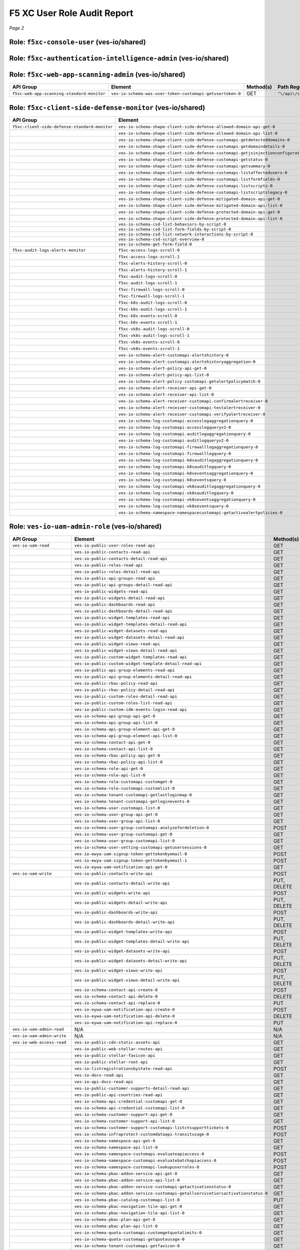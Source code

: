 .. meta::
   :description: F5 Distributed Cloud RBAC Audit
   :keywords: F5, XC, RBAC, Distributed Cloud, API Groups, Roles
   :category: Field-Sourced-Content
   :sub-category: how-to
   :author: Michael Coleman
   
F5 XC User Role Audit Report
============================

*Page 2*  

Role: ``f5xc-console-user`` (ves-io/shared)
-----------------------------------------------

.. list-table::
   :header-rows: 1

   * - API Group
     - Element
     - Method(s)
     - Path Regex
   * - ``f5xc-console-basic-monitor``
     - ``ves-io-schema-api-credential-customapi-getservicecredentials-0``
     - GET
     - ``^\/api\/web\/namespaces\/([a-z]([-a-z0-9]*[a-z0-9])?)\/service_credentials\/([a-z]([-a-z0-9]*[a-z0-9])?)$``
   * - 
     - ``ves-io-schema-api-credential-customapi-listservicecredentials-0``
     - GET
     - ``^\/api\/web\/namespaces\/([a-z]([-a-z0-9]*[a-z0-9])?)\/service_credentials$``
   * - 
     - ``ves-io-schema-api-group-api-get-0``
     - GET
     - ``^\/api\/web\/namespaces\/([a-z]([-a-z0-9]*[a-z0-9])?)\/api_groups\/([a-z]([-a-z0-9]*[a-z0-9])?)$``
   * - 
     - ``ves-io-schema-api-group-api-list-0``
     - GET
     - ``^\/api\/web\/namespaces\/([a-z]([-a-z0-9]*[a-z0-9])?)\/api_groups$``
   * - 
     - ``ves-io-schema-api-group-element-api-get-0``
     - GET
     - ``^\/api\/web\/namespaces\/([a-z]([-a-z0-9]*[a-z0-9])?)\/api_group_elements\/([a-z]([-a-z0-9]*[a-z0-9])?)$``
   * - 
     - ``ves-io-schema-api-group-element-api-list-0``
     - GET
     - ``^\/api\/web\/namespaces\/([a-z]([-a-z0-9]*[a-z0-9])?)\/api_group_elements$``
   * - 
     - ``ves-io-schema-contact-api-get-0``
     - GET
     - ``^\/api\/web\/namespaces\/([a-z]([-a-z0-9]*[a-z0-9])?)\/contacts\/([a-z]([-a-z0-9]*[a-z0-9])?)$``
   * - 
     - ``ves-io-schema-contact-api-list-0``
     - GET
     - ``^\/api\/web\/namespaces\/([a-z]([-a-z0-9]*[a-z0-9])?)\/contacts$``
   * - 
     - ``ves-io-schema-filter-set-api-create-0``
     - POST
     - ``^\/api\/config\/namespaces\/([a-z]([-a-z0-9]*[a-z0-9])?)\/filter_sets$``
   * - 
     - ``ves-io-schema-filter-set-api-get-0``
     - GET
     - ``^\/api\/config\/namespaces\/([a-z]([-a-z0-9]*[a-z0-9])?)\/filter_sets\/([a-z]([-a-z0-9]*[a-z0-9])?)$``
   * - 
     - ``ves-io-schema-filter-set-api-list-0``
     - GET
     - ``^\/api\/config\/namespaces\/([a-z]([-a-z0-9]*[a-z0-9])?)\/filter_sets$``
   * - 
     - ``ves-io-schema-filter-set-api-replace-0``
     - PUT
     - ``^\/api\/config\/namespaces\/([a-z]([-a-z0-9]*[a-z0-9])?)\/filter_sets\/([a-z]([-a-z0-9]*[a-z0-9])?)$``
   * - 
     - ``ves-io-schema-filter-set-customapi-findfiltersets-0``
     - POST
     - ``^\/api\/config\/namespaces\/([a-z]([-a-z0-9]*[a-z0-9])?)\/filter_sets\/find$``
   * - 
     - ``ves-io-schema-known-label-customapi-get-0``
     - GET
     - ``^\/api\/config\/namespaces\/([a-z]([-a-z0-9]*[a-z0-9])?)\/known_labels$``
   * - 
     - ``ves-io-schema-known-label-key-customapi-get-0``
     - GET
     - ``^\/api\/config\/namespaces\/([a-z]([-a-z0-9]*[a-z0-9])?)\/known_label_keys$``
   * - 
     - ``ves-io-schema-log-receiver-api-get-0``
     - GET
     - ``^\/api\/config\/namespaces\/([a-z]([-a-z0-9]*[a-z0-9])?)\/log_receivers\/([a-z]([-a-z0-9]*[a-z0-9])?)$``
   * - 
     - ``ves-io-schema-log-receiver-api-list-0``
     - GET
     - ``^\/api\/config\/namespaces\/([a-z]([-a-z0-9]*[a-z0-9])?)\/log_receivers$``
   * - 
     - ``ves-io-schema-maintenance-status-customapi-getupgradestatus-0``
     - GET
     - ``^\/api\/data\/namespaces\/system\/upgrade_status$``
   * - 
     - ``ves-io-schema-namespace-namespacecustomapi-validaterules-0``
     - POST
     - ``^\/api\/config\/namespaces\/system\/validate_rules$``
   * - 
     - ``ves-io-schema-public-ip-api-get-0``
     - GET
     - ``^\/api\/config\/namespaces\/([a-z]([-a-z0-9]*[a-z0-9])?)\/public_ips\/([a-z]([-a-z0-9]*[a-z0-9])?)$``
   * - 
     - ``ves-io-schema-public-ip-api-list-0``
     - GET
     - ``^\/api\/config\/namespaces\/([a-z]([-a-z0-9]*[a-z0-9])?)\/public_ips$``
   * - 
     - ``ves-io-schema-rbac-policy-api-get-0``
     - GET
     - ``^\/api\/web\/namespaces\/([a-z]([-a-z0-9]*[a-z0-9])?)\/rbac_policys\/([a-z]([-a-z0-9]*[a-z0-9])?)$``
   * - 
     - ``ves-io-schema-rbac-policy-api-list-0``
     - GET
     - ``^\/api\/web\/namespaces\/([a-z]([-a-z0-9]*[a-z0-9])?)\/rbac_policys$``
   * - 
     - ``ves-io-schema-role-api-get-0``
     - GET
     - ``^\/api\/web\/namespaces\/([a-z]([-a-z0-9]*[a-z0-9])?)\/roles\/([a-z]([-a-z0-9]*[a-z0-9])?)$``
   * - 
     - ``ves-io-schema-role-api-list-0``
     - GET
     - ``^\/api\/web\/namespaces\/([a-z]([-a-z0-9]*[a-z0-9])?)\/roles$``
   * - 
     - ``ves-io-schema-role-customapi-customget-0``
     - GET
     - ``^\/api\/web\/custom\/namespaces\/([a-z]([-a-z0-9]*[a-z0-9])?)\/roles\/([a-z]([-a-z0-9]*[a-z0-9])?)$``
   * - 
     - ``ves-io-schema-role-customapi-customlist-0``
     - GET
     - ``^\/api\/web\/custom\/namespaces\/([a-z]([-a-z0-9]*[a-z0-9])?)\/roles$``
   * - 
     - ``ves-io-schema-tenant-customapi-getlastloginmap-0``
     - GET
     - ``^\/api\/web\/namespaces\/system\/tenant\/idm\/events\/last_login$``
   * - 
     - ``ves-io-schema-tenant-customapi-getloginevents-0``
     - GET
     - ``^\/api\/web\/namespaces\/system\/tenant\/idm\/events\/login$``
   * - 
     - ``ves-io-schema-tenant-customapi-gettenantsettings-0``
     - GET
     - ``^\/api\/web\/namespaces\/system\/tenant\/settings$``
   * - 
     - ``ves-io-schema-user-customapi-list-0``
     - GET
     - ``^\/api\/web\/custom\/namespaces\/([a-z]([-a-z0-9]*[a-z0-9])?)\/user_roles$``
   * - 
     - ``ves-io-schema-user-group-api-get-0``
     - GET
     - ``^\/api\/web\/namespaces\/([a-z]([-a-z0-9]*[a-z0-9])?)\/user_groups\/([a-z]([-a-z0-9]*[a-z0-9])?)$``
   * - 
     - ``ves-io-schema-user-group-api-list-0``
     - GET
     - ``^\/api\/web\/namespaces\/([a-z]([-a-z0-9]*[a-z0-9])?)\/user_groups$``
   * - 
     - ``ves-io-schema-user-group-customapi-analyzefordeletion-0``
     - POST
     - ``^\/api\/web\/custom\/namespaces\/system\/user_groups\/analyze_for_deletion$``
   * - 
     - ``ves-io-schema-user-group-customapi-get-0``
     - GET
     - ``^\/api\/web\/custom\/namespaces\/system\/user_groups\/([a-z]([-a-z0-9]*[a-z0-9])?)$``
   * - 
     - ``ves-io-schema-user-group-customapi-list-0``
     - GET
     - ``^\/api\/web\/custom\/namespaces\/system\/user_groups$``
   * - 
     - ``ves-io-schema-user-setting-customapi-getusersessions-0``
     - GET
     - ``^\/api\/web\/namespaces\/system\/user\/sessions$``
   * - 
     - ``ves-io-schema-views-tenant-configuration-api-get-0``
     - GET
     - ``^\/api\/config\/namespaces\/([a-z]([-a-z0-9]*[a-z0-9])?)\/tenant_configurations\/([a-z]([-a-z0-9]*[a-z0-9])?)$``
   * - 
     - ``ves-io-schema-views-tenant-configuration-api-list-0``
     - GET
     - ``^\/api\/config\/namespaces\/([a-z]([-a-z0-9]*[a-z0-9])?)\/tenant_configurations$``
   * - 
     - ``ves-io-schema-views-view-internal-customapi-get-0``
     - GET
     - ``^\/api\/config\/namespaces\/([a-z]([-a-z0-9]*[a-z0-9])?)\/view_internal\/([a-z]([a-z_]*[a-z])?)\/([a-z]([-a-z0-9]*[a-z0-9])?)$``
   * - 
     - ``ves-io-schema-virtual-site-api-get-0``
     - GET
     - ``^\/api\/config\/namespaces\/([a-z]([-a-z0-9]*[a-z0-9])?)\/virtual_sites\/([a-z]([-a-z0-9]*[a-z0-9])?)$``
   * - 
     - ``ves-io-schema-virtual-site-api-list-0``
     - GET
     - ``^\/api\/config\/namespaces\/([a-z]([-a-z0-9]*[a-z0-9])?)\/virtual_sites$``
   * - 
     - ``ves-io-schema-virtual-site-customapi-getselectees-0``
     - GET
     - ``^\/api\/config\/namespaces\/([a-z]([-a-z0-9]*[a-z0-9])?)\/virtual_sites\/([a-z]([-a-z0-9]*[a-z0-9])?)\/selectees$``
   * - 
     - ``ves-io-ewya-uam-signup-token-gettokenbyemail-0``
     - POST
     - ``^\/api\/\/custom\/signup\/token\/get_by_email$``
   * - 
     - ``ves-io-ewya-uam-signup-token-gettokenbyemail-1``
     - POST
     - ``^\/no_auth\/custom\/signup\/token\/get_by_email$``
   * - 
     - ``ves-io-eywa-email-bot-assessment-customapi-getbotassessment-0``
     - GET
     - ``^\/api\/web\/custom\/email\/bot_assessment$``
   * - 
     - ``ves-io-eywa-email-contact-syncing-job-customapi-synccontacts-0``
     - POST
     - ``^\/api\/\/custom\/contacts\/sync$``
   * - 
     - ``ves-io-eywa-uam-notification-api-get-0``
     - GET
     - ``^\/api\/web\/namespaces\/([a-z]([-a-z0-9]*[a-z0-9])?)\/notifications\/([a-z]([-a-z0-9]*[a-z0-9])?)$``
   * - ``f5xc-console-basic-user``
     - ``ves-io-schema-contact-api-create-0``
     - POST
     - ``^\/api\/web\/namespaces\/([a-z]([-a-z0-9]*[a-z0-9])?)\/contacts$``
   * - 
     - ``ves-io-schema-contact-api-delete-0``
     - DELETE
     - ``^\/api\/web\/namespaces\/([a-z]([-a-z0-9]*[a-z0-9])?)\/contacts\/([a-z]([-a-z0-9]*[a-z0-9])?)$``
   * - 
     - ``ves-io-schema-contact-api-replace-0``
     - PUT
     - ``^\/api\/web\/namespaces\/([a-z]([-a-z0-9]*[a-z0-9])?)\/contacts\/([a-z]([-a-z0-9]*[a-z0-9])?)$``
   * - 
     - ``ves-io-schema-known-label-customapi-create-0``
     - POST
     - ``^\/api\/config\/namespaces\/([a-z]([-a-z0-9]*[a-z0-9])?)\/known_label\/create$``
   * - 
     - ``ves-io-schema-known-label-customapi-delete-0``
     - POST
     - ``^\/api\/config\/namespaces\/([a-z]([-a-z0-9]*[a-z0-9])?)\/known_label\/delete$``
   * - 
     - ``ves-io-schema-known-label-key-customapi-create-0``
     - POST
     - ``^\/api\/config\/namespaces\/([a-z]([-a-z0-9]*[a-z0-9])?)\/known_label_key\/create$``
   * - 
     - ``ves-io-schema-known-label-key-customapi-delete-0``
     - POST
     - ``^\/api\/config\/namespaces\/([a-z]([-a-z0-9]*[a-z0-9])?)\/known_label_key\/delete$``
   * - 
     - ``ves-io-schema-log-receiver-api-create-0``
     - POST
     - ``^\/api\/config\/namespaces\/([a-z]([-a-z0-9]*[a-z0-9])?)\/log_receivers$``
   * - 
     - ``ves-io-schema-log-receiver-api-delete-0``
     - DELETE
     - ``^\/api\/config\/namespaces\/([a-z]([-a-z0-9]*[a-z0-9])?)\/log_receivers\/([a-z]([-a-z0-9]*[a-z0-9])?)$``
   * - 
     - ``ves-io-schema-log-receiver-api-replace-0``
     - PUT
     - ``^\/api\/config\/namespaces\/([a-z]([-a-z0-9]*[a-z0-9])?)\/log_receivers\/([a-z]([-a-z0-9]*[a-z0-9])?)$``
   * - 
     - ``ves-io-schema-log-receiver-customapi-testlogreceiver-0``
     - POST
     - ``^\/api\/config\/namespaces\/([a-z]([-a-z0-9]*[a-z0-9])?)\/log_receivers\/([a-z]([-a-z0-9]*[a-z0-9])?)\/test$``
   * - 
     - ``ves-io-schema-public-ip-api-replace-0``
     - PUT
     - ``^\/api\/config\/namespaces\/([a-z]([-a-z0-9]*[a-z0-9])?)\/public_ips\/([a-z]([-a-z0-9]*[a-z0-9])?)$``
   * - 
     - ``ves-io-schema-ticket-management-ticket-tracking-system-api-create-0``
     - 
     - ``N/A``
   * - 
     - ``ves-io-schema-ticket-management-ticket-tracking-system-api-delete-0``
     - 
     - ``N/A``
   * - 
     - ``ves-io-schema-ticket-management-ticket-tracking-system-api-replace-0``
     - 
     - ``N/A``
   * - 
     - ``ves-io-schema-ticket-management-ticket-tracking-system-customapi-validatetickettrackingsystem-0``
     - 
     - ``N/A``
   * - 
     - ``ves-io-schema-virtual-site-api-create-0``
     - POST
     - ``^\/api\/config\/namespaces\/([a-z]([-a-z0-9]*[a-z0-9])?)\/virtual_sites$``
   * - 
     - ``ves-io-schema-virtual-site-api-delete-0``
     - DELETE
     - ``^\/api\/config\/namespaces\/([a-z]([-a-z0-9]*[a-z0-9])?)\/virtual_sites\/([a-z]([-a-z0-9]*[a-z0-9])?)$``
   * - 
     - ``ves-io-schema-virtual-site-api-replace-0``
     - PUT
     - ``^\/api\/config\/namespaces\/([a-z]([-a-z0-9]*[a-z0-9])?)\/virtual_sites\/([a-z]([-a-z0-9]*[a-z0-9])?)$``
   * - 
     - ``ves-io-eywa-uam-notification-api-create-0``
     - POST
     - ``^\/api\/web\/namespaces\/([a-z]([-a-z0-9]*[a-z0-9])?)\/notifications$``
   * - 
     - ``ves-io-eywa-uam-notification-api-delete-0``
     - DELETE
     - ``^\/api\/web\/namespaces\/([a-z]([-a-z0-9]*[a-z0-9])?)\/notifications\/([a-z]([-a-z0-9]*[a-z0-9])?)$``
   * - 
     - ``ves-io-eywa-uam-notification-api-replace-0``
     - PUT
     - ``^\/api\/web\/namespaces\/([a-z]([-a-z0-9]*[a-z0-9])?)\/notifications\/([a-z]([-a-z0-9]*[a-z0-9])?)$``
   * - ``f5xc-console-standard-monitor``
     - ``ves-io-schema-report-api-get-0``
     - GET
     - ``^\/api\/report\/namespaces\/([a-z]([-a-z0-9]*[a-z0-9])?)\/reports\/([a-z]([-a-z0-9]*[a-z0-9])?)$``
   * - 
     - ``ves-io-schema-report-config-api-get-0``
     - GET
     - ``^\/api\/report\/namespaces\/([a-z]([-a-z0-9]*[a-z0-9])?)\/report_configs\/([a-z]([-a-z0-9]*[a-z0-9])?)$``
   * - 
     - ``ves-io-schema-report-config-api-list-0``
     - GET
     - ``^\/api\/report\/namespaces\/([a-z]([-a-z0-9]*[a-z0-9])?)\/report_configs$``
   * - 
     - ``ves-io-schema-report-config-customapi-listreportshistory-0``
     - POST
     - ``^\/api\/report\/namespaces\/([a-z]([-a-z0-9]*[a-z0-9])?)\/report_configs\/list-reports-history$``
   * - 
     - ``ves-io-schema-report-config-customapi-listreportshistorybotdefence-0``
     - POST
     - ``^\/api\/report\/namespaces\/([a-z]([-a-z0-9]*[a-z0-9])?)\/report_configs\/list-reports-history-bot-defence$``
   * - 
     - ``ves-io-schema-report-config-customapi-listreportshistorywaap-0``
     - POST
     - ``^\/api\/report\/namespaces\/([a-z]([-a-z0-9]*[a-z0-9])?)\/report_configs\/list-reports-history-waap$``
   * - 
     - ``ves-io-schema-report-customapi-downloadreport-0``
     - GET
     - ``^\/api\/report\/namespaces\/([a-z]([-a-z0-9]*[a-z0-9])?)\/reports\/([a-z]([-a-z0-9]*[a-z0-9])?)\/download$``
   * - 
     - ``ves-io-schema-stored-object-get-0``
     - GET
     - `^\/api\/object_store\/namespaces\/(\ `a-z <[-a-z0-9]*[a-z0-9]>`_\ ?)\/stored_objects\/(swagger
     - big-object)\/(\ `a-z <[-a-z0-9]*[a-z0-9]>`_\ ?)\/(v
     - V)[0-9]+(-[0-9]{2}){3}$`
   * - 
     - ``ves-io-schema-stored-object-list-0``
     - GET
     - `^\/api\/object_store\/namespaces\/(\ `a-z <[-a-z0-9]*[a-z0-9]>`_\ ?)\/stored_objects\/(swagger
     - big-object)$`
   * - ``f5xc-console-standard-user``
     - ``ves-io-schema-report-config-api-create-0``
     - POST
     - ``^\/api\/report\/namespaces\/([a-z]([-a-z0-9]*[a-z0-9])?)\/report_configs$``
   * - 
     - ``ves-io-schema-report-config-api-delete-0``
     - DELETE
     - ``^\/api\/report\/namespaces\/([a-z]([-a-z0-9]*[a-z0-9])?)\/report_configs\/([a-z]([-a-z0-9]*[a-z0-9])?)$``
   * - 
     - ``ves-io-schema-report-config-api-replace-0``
     - PUT
     - ``^\/api\/report\/namespaces\/([a-z]([-a-z0-9]*[a-z0-9])?)\/report_configs\/([a-z]([-a-z0-9]*[a-z0-9])?)$``
   * - 
     - ``ves-io-schema-report-config-customapi-generatereport-0``
     - POST
     - ``^\/api\/report\/namespaces\/([a-z]([-a-z0-9]*[a-z0-9])?)\/report_configs\/([a-z]([-a-z0-9]*[a-z0-9])?)\/generate$``
   * - 
     - ``ves-io-schema-stored-object-create-0``
     - PUT
     - `^\/api\/object_store\/namespaces\/(\ `a-z <[-a-z0-9]*[a-z0-9]>`_\ ?)\/stored_objects\/(swagger
     - big-object)\/(\ `a-z <[-a-z0-9]*[a-z0-9]>`_\ ?)$`
   * - 
     - ``ves-io-schema-stored-object-delete-0``
     - DELETE
     - `^\/api\/object_store\/namespaces\/(\ `a-z <[-a-z0-9]*[a-z0-9]>`_\ ?)\/stored_objects\/(swagger
     - big-object)\/(\ `a-z <[-a-z0-9]*[a-z0-9]>`_\ ?)$`
   * - 
     - ``ves-io-schema-stored-object-delete-1``
     - DELETE
     - `^\/api\/object_store\/namespaces\/(\ `a-z <[-a-z0-9]*[a-z0-9]>`_\ ?)\/stored_objects\/(swagger
     - big-object)\/(\ `a-z <[-a-z0-9]*[a-z0-9]>`_\ ?)\/(v
     - V)[0-9]+(-[0-9]{2}){3}$`
   * - ``f5xc-global-log-receiver-monitor``
     - ``ves-io-schema-global-log-receiver-api-get-0``
     - GET
     - ``^\/api\/config\/namespaces\/([a-z]([-a-z0-9]*[a-z0-9])?)\/global_log_receivers\/([a-z]([-a-z0-9]*[a-z0-9])?)$``
   * - 
     - ``ves-io-schema-global-log-receiver-api-list-0``
     - GET
     - ``^\/api\/config\/namespaces\/([a-z]([-a-z0-9]*[a-z0-9])?)\/global_log_receivers$``
   * - ``f5xc-global-log-receiver-user``
     - ``ves-io-schema-global-log-receiver-api-create-0``
     - POST
     - ``^\/api\/config\/namespaces\/([a-z]([-a-z0-9]*[a-z0-9])?)\/global_log_receivers$``
   * - 
     - ``ves-io-schema-global-log-receiver-api-delete-0``
     - DELETE
     - ``^\/api\/config\/namespaces\/([a-z]([-a-z0-9]*[a-z0-9])?)\/global_log_receivers\/([a-z]([-a-z0-9]*[a-z0-9])?)$``
   * - 
     - ``ves-io-schema-global-log-receiver-api-replace-0``
     - PUT
     - ``^\/api\/config\/namespaces\/([a-z]([-a-z0-9]*[a-z0-9])?)\/global_log_receivers\/([a-z]([-a-z0-9]*[a-z0-9])?)$``
   * - 
     - ``ves-io-schema-global-log-receiver-customapi-testgloballogreceiver-0``
     - POST
     - ``^\/api\/log_receiver\/namespaces\/([a-z]([-a-z0-9]*[a-z0-9])?)\/global_log_receivers\/([a-z]([-a-z0-9]*[a-z0-9])?)\/test$``
   * - ``f5xc-audit-logs-alerts-monitor``
     - ``f5xc-access-logs-scroll-0``
     - GET
     - ``^\/api\/data\/namespaces\/([a-z]([-a-z0-9]*[a-z0-9])?)\/access_logs\/scroll$``
   * - 
     - ``f5xc-access-logs-scroll-1``
     - POST
     - ``^\/api\/data\/namespaces\/([a-z]([-a-z0-9]*[a-z0-9])?)\/access_logs\/scroll$``
   * - 
     - ``f5xc-alerts-history-scroll-0``
     - GET
     - ``^\/api\/data\/namespaces\/([a-z]([-a-z0-9]*[a-z0-9])?)\/alerts\/history\/scroll$``
   * - 
     - ``f5xc-alerts-history-scroll-1``
     - POST
     - ``^\/api\/data\/namespaces\/([a-z]([-a-z0-9]*[a-z0-9])?)\/alerts\/history\/scroll$``
   * - 
     - ``f5xc-audit-logs-scroll-0``
     - GET
     - ``^\/api\/data\/namespaces\/([a-z]([-a-z0-9]*[a-z0-9])?)\/audit_logs\/scroll$``
   * - 
     - ``f5xc-audit-logs-scroll-1``
     - POST
     - ``^\/api\/data\/namespaces\/([a-z]([-a-z0-9]*[a-z0-9])?)\/audit_logs\/scroll$``
   * - 
     - ``f5xc-firewall-logs-scroll-0``
     - GET
     - ``^\/api\/data\/namespaces\/([a-z]([-a-z0-9]*[a-z0-9])?)\/firewall_logs\/scroll$``
   * - 
     - ``f5xc-firewall-logs-scroll-1``
     - POST
     - ``^\/api\/data\/namespaces\/([a-z]([-a-z0-9]*[a-z0-9])?)\/firewall_logs\/scroll$``
   * - 
     - ``f5xc-k8s-audit-logs-scroll-0``
     - GET
     - ``^\/api\/data\/namespaces\/([a-z]([-a-z0-9]*[a-z0-9])?)\/k8s_audit_logs\/scroll$``
   * - 
     - ``f5xc-k8s-audit-logs-scroll-1``
     - POST
     - ``^\/api\/data\/namespaces\/([a-z]([-a-z0-9]*[a-z0-9])?)\/k8s_audit_logs\/scroll$``
   * - 
     - ``f5xc-k8s-events-scroll-0``
     - GET
     - ``^\/api\/data\/namespaces\/([a-z]([-a-z0-9]*[a-z0-9])?)\/k8s_events\/scroll$``
   * - 
     - ``f5xc-k8s-events-scroll-1``
     - POST
     - ``^\/api\/data\/namespaces\/([a-z]([-a-z0-9]*[a-z0-9])?)\/k8s_events\/scroll$``
   * - 
     - ``f5xc-vk8s-audit-logs-scroll-0``
     - GET
     - ``^\/api\/data\/namespaces\/([a-z]([-a-z0-9]*[a-z0-9])?)\/vk8s_audit_logs\/scroll$``
   * - 
     - ``f5xc-vk8s-audit-logs-scroll-1``
     - POST
     - ``^\/api\/data\/namespaces\/([a-z]([-a-z0-9]*[a-z0-9])?)\/vk8s_audit_logs\/scroll$``
   * - 
     - ``f5xc-vk8s-events-scroll-0``
     - GET
     - ``^\/api\/data\/namespaces\/([a-z]([-a-z0-9]*[a-z0-9])?)\/vk8s_events\/scroll$``
   * - 
     - ``f5xc-vk8s-events-scroll-1``
     - POST
     - ``^\/api\/data\/namespaces\/([a-z]([-a-z0-9]*[a-z0-9])?)\/vk8s_events\/scroll$``
   * - 
     - ``ves-io-schema-alert-customapi-alertshistory-0``
     - GET
     - ``^\/api\/data\/namespaces\/([a-z]([-a-z0-9]*[a-z0-9])?)\/alerts\/history$``
   * - 
     - ``ves-io-schema-alert-customapi-alertshistoryaggregation-0``
     - POST
     - ``^\/api\/data\/namespaces\/([a-z]([-a-z0-9]*[a-z0-9])?)\/alerts\/history\/aggregation$``
   * - 
     - ``ves-io-schema-alert-policy-api-get-0``
     - GET
     - ``^\/api\/config\/namespaces\/([a-z]([-a-z0-9]*[a-z0-9])?)\/alert_policys\/([a-z]([-a-z0-9]*[a-z0-9])?)$``
   * - 
     - ``ves-io-schema-alert-policy-api-list-0``
     - GET
     - ``^\/api\/config\/namespaces\/([a-z]([-a-z0-9]*[a-z0-9])?)\/alert_policys$``
   * - 
     - ``ves-io-schema-alert-policy-customapi-getalertpolicymatch-0``
     - POST
     - ``^\/api\/alert\/namespaces\/([a-z]([-a-z0-9]*[a-z0-9])?)\/alert_policy\/match$``
   * - 
     - ``ves-io-schema-alert-receiver-api-get-0``
     - GET
     - ``^\/api\/config\/namespaces\/([a-z]([-a-z0-9]*[a-z0-9])?)\/alert_receivers\/([a-z]([-a-z0-9]*[a-z0-9])?)$``
   * - 
     - ``ves-io-schema-alert-receiver-api-list-0``
     - GET
     - ``^\/api\/config\/namespaces\/([a-z]([-a-z0-9]*[a-z0-9])?)\/alert_receivers$``
   * - 
     - ``ves-io-schema-alert-receiver-customapi-confirmalertreceiver-0``
     - POST
     - ``^\/api\/alert\/namespaces\/([a-z]([-a-z0-9]*[a-z0-9])?)\/alert_receivers\/([a-z]([-a-z0-9]*[a-z0-9])?)\/confirm$``
   * - 
     - ``ves-io-schema-alert-receiver-customapi-testalertreceiver-0``
     - POST
     - ``^\/api\/alert\/namespaces\/([a-z]([-a-z0-9]*[a-z0-9])?)\/alert_receivers\/([a-z]([-a-z0-9]*[a-z0-9])?)\/test$``
   * - 
     - ``ves-io-schema-alert-receiver-customapi-verifyalertreceiver-0``
     - POST
     - ``^\/api\/alert\/namespaces\/([a-z]([-a-z0-9]*[a-z0-9])?)\/alert_receivers\/([a-z]([-a-z0-9]*[a-z0-9])?)\/verify$``
   * - 
     - ``ves-io-schema-log-customapi-accesslogaggregationquery-0``
     - POST
     - ``^\/api\/data\/namespaces\/([a-z]([-a-z0-9]*[a-z0-9])?)\/access_logs\/aggregation$``
   * - 
     - ``ves-io-schema-log-customapi-accesslogqueryv2-0``
     - POST
     - ``^\/api\/data\/namespaces\/([a-z]([-a-z0-9]*[a-z0-9])?)\/access_logs$``
   * - 
     - ``ves-io-schema-log-customapi-auditlogaggregationquery-0``
     - POST
     - ``^\/api\/data\/namespaces\/([a-z]([-a-z0-9]*[a-z0-9])?)\/audit_logs\/aggregation$``
   * - 
     - ``ves-io-schema-log-customapi-auditlogqueryv2-0``
     - POST
     - ``^\/api\/data\/namespaces\/([a-z]([-a-z0-9]*[a-z0-9])?)\/audit_logs$``
   * - 
     - ``ves-io-schema-log-customapi-firewalllogaggregationquery-0``
     - POST
     - ``^\/api\/data\/namespaces\/([a-z]([-a-z0-9]*[a-z0-9])?)\/firewall_logs\/aggregation$``
   * - 
     - ``ves-io-schema-log-customapi-firewalllogquery-0``
     - POST
     - ``^\/api\/data\/namespaces\/([a-z]([-a-z0-9]*[a-z0-9])?)\/firewall_logs$``
   * - 
     - ``ves-io-schema-log-customapi-k8sauditlogaggregationquery-0``
     - POST
     - ``^\/api\/data\/namespaces\/([a-z]([-a-z0-9]*[a-z0-9])?)\/site\/([a-z]([-a-z0-9]*[a-z0-9])?)\/k8s_audit_logs\/aggregation$``
   * - 
     - ``ves-io-schema-log-customapi-k8sauditlogquery-0``
     - POST
     - ``^\/api\/data\/namespaces\/([a-z]([-a-z0-9]*[a-z0-9])?)\/site\/([a-z]([-a-z0-9]*[a-z0-9])?)\/k8s_audit_logs$``
   * - 
     - ``ves-io-schema-log-customapi-k8seventsaggregationquery-0``
     - POST
     - ``^\/api\/data\/namespaces\/([a-z]([-a-z0-9]*[a-z0-9])?)\/site\/([a-z]([-a-z0-9]*[a-z0-9])?)\/k8s_events\/aggregation$``
   * - 
     - ``ves-io-schema-log-customapi-k8seventsquery-0``
     - POST
     - ``^\/api\/data\/namespaces\/([a-z]([-a-z0-9]*[a-z0-9])?)\/site\/([a-z]([-a-z0-9]*[a-z0-9])?)\/k8s_events$``
   * - 
     - ``ves-io-schema-log-customapi-vk8sauditlogaggregationquery-0``
     - POST
     - ``^\/api\/data\/namespaces\/([a-z]([-a-z0-9]*[a-z0-9])?)\/vk8s_audit_logs\/aggregation$``
   * - 
     - ``ves-io-schema-log-customapi-vk8sauditlogquery-0``
     - POST
     - ``^\/api\/data\/namespaces\/([a-z]([-a-z0-9]*[a-z0-9])?)\/vk8s_audit_logs$``
   * - 
     - ``ves-io-schema-log-customapi-vk8seventsaggregationquery-0``
     - POST
     - ``^\/api\/data\/namespaces\/([a-z]([-a-z0-9]*[a-z0-9])?)\/vk8s_events\/aggregation$``
   * - 
     - ``ves-io-schema-log-customapi-vk8seventsquery-0``
     - POST
     - ``^\/api\/data\/namespaces\/([a-z]([-a-z0-9]*[a-z0-9])?)\/vk8s_events$``
   * - 
     - ``ves-io-schema-namespace-namespacecustomapi-getactivealertpolicies-0``
     - GET
     - ``^\/api\/config\/namespaces\/([a-z]([-a-z0-9]*[a-z0-9])?)\/active_alert_policies$``
   * - ``f5xc-audit-logs-alerts-user``
     - ``ves-io-schema-alert-policy-api-create-0``
     - POST
     - ``^\/api\/config\/namespaces\/([a-z]([-a-z0-9]*[a-z0-9])?)\/alert_policys$``
   * - 
     - ``ves-io-schema-alert-policy-api-delete-0``
     - DELETE
     - ``^\/api\/config\/namespaces\/([a-z]([-a-z0-9]*[a-z0-9])?)\/alert_policys\/([a-z]([-a-z0-9]*[a-z0-9])?)$``
   * - 
     - ``ves-io-schema-alert-policy-api-replace-0``
     - PUT
     - ``^\/api\/config\/namespaces\/([a-z]([-a-z0-9]*[a-z0-9])?)\/alert_policys\/([a-z]([-a-z0-9]*[a-z0-9])?)$``
   * - 
     - ``ves-io-schema-alert-receiver-api-create-0``
     - POST
     - ``^\/api\/config\/namespaces\/([a-z]([-a-z0-9]*[a-z0-9])?)\/alert_receivers$``
   * - 
     - ``ves-io-schema-alert-receiver-api-delete-0``
     - DELETE
     - ``^\/api\/config\/namespaces\/([a-z]([-a-z0-9]*[a-z0-9])?)\/alert_receivers\/([a-z]([-a-z0-9]*[a-z0-9])?)$``
   * - 
     - ``ves-io-schema-alert-receiver-api-replace-0``
     - PUT
     - ``^\/api\/config\/namespaces\/([a-z]([-a-z0-9]*[a-z0-9])?)\/alert_receivers\/([a-z]([-a-z0-9]*[a-z0-9])?)$``
   * - 
     - ``ves-io-schema-namespace-namespacecustomapi-setactivealertpolicies-0``
     - POST
     - ``^\/api\/config\/namespaces\/([a-z]([-a-z0-9]*[a-z0-9])?)\/active_alert_policies$``


Role: ``f5xc-authentication-intelligence-admin`` (ves-io/shared)
--------------------------------------------------------------------

.. list-table::
   :header-rows: 1

   * - API Group
     - Element
     - Method(s)
     - Path Regex
   * - 


Role: ``f5xc-web-app-scanning-admin`` (ves-io/shared)
---------------------------------------------------------

.. list-table::
   :header-rows: 1

   * - API Group
     - Element
     - Method(s)
     - Path Regex
   * - ``f5xc-web-app-scanning-standard-monitor``
     - ``ves-io-schema-was-user-token-customapi-getusertoken-0``
     - GET
     - ``^\/api\/config\/namespaces\/system\/was\/user_token$``


Role: ``f5xc-client-side-defense-monitor`` (ves-io/shared)
--------------------------------------------------------------

.. list-table::
   :header-rows: 1

   * - API Group
     - Element
     - Method(s)
     - Path Regex
   * - ``f5xc-client-side-defense-standard-monitor``
     - ``ves-io-schema-shape-client-side-defense-allowed-domain-api-get-0``
     - GET
     - ``^\/api\/shape\/csd\/namespaces\/([a-z]([-a-z0-9]*[a-z0-9])?)\/allowed_domains\/([a-z]([-a-z0-9]*[a-z0-9])?)$``
   * - 
     - ``ves-io-schema-shape-client-side-defense-allowed-domain-api-list-0``
     - GET
     - ``^\/api\/shape\/csd\/namespaces\/([a-z]([-a-z0-9]*[a-z0-9])?)\/allowed_domains$``
   * - 
     - ``ves-io-schema-shape-client-side-defense-customapi-getdetecteddomains-0``
     - GET
     - ``^\/api\/shape\/csd\/namespaces\/system\/detected_domains$``
   * - 
     - ``ves-io-schema-shape-client-side-defense-customapi-getdomaindetails-0``
     - GET
     - ``^\/api\/shape\/csd\/namespaces\/system\/domain_details$``
   * - 
     - ``ves-io-schema-shape-client-side-defense-customapi-getjsinjectionconfiguration-0``
     - GET
     - ``^\/api\/shape\/csd\/namespaces\/system\/js_configuration$``
   * - 
     - ``ves-io-schema-shape-client-side-defense-customapi-getstatus-0``
     - GET
     - ``^\/api\/shape\/csd\/namespaces\/system\/status$``
   * - 
     - ``ves-io-schema-shape-client-side-defense-customapi-getsummary-0``
     - GET
     - ``^\/api\/shape\/csd\/namespaces\/system\/summary$``
   * - 
     - ``ves-io-schema-shape-client-side-defense-customapi-listaffectedusers-0``
     - POST
     - ``^\/api\/shape\/csd\/namespaces\/system\/scripts\/([-_a-zA-Z0-9]+)\/affectedUsers$``
   * - 
     - ``ves-io-schema-shape-client-side-defense-customapi-listformfields-0``
     - POST
     - ``^\/api\/shape\/csd\/namespaces\/system\/formFields$``
   * - 
     - ``ves-io-schema-shape-client-side-defense-customapi-listscripts-0``
     - POST
     - ``^\/api\/shape\/csd\/namespaces\/system\/scripts$``
   * - 
     - ``ves-io-schema-shape-client-side-defense-customapi-listscriptslegacy-0``
     - GET
     - ``^\/api\/shape\/csd\/namespaces\/system\/scripts$``
   * - 
     - ``ves-io-schema-shape-client-side-defense-mitigated-domain-api-get-0``
     - GET
     - ``^\/api\/shape\/csd\/namespaces\/([a-z]([-a-z0-9]*[a-z0-9])?)\/mitigated_domains\/([a-z]([-a-z0-9]*[a-z0-9])?)$``
   * - 
     - ``ves-io-schema-shape-client-side-defense-mitigated-domain-api-list-0``
     - GET
     - ``^\/api\/shape\/csd\/namespaces\/([a-z]([-a-z0-9]*[a-z0-9])?)\/mitigated_domains$``
   * - 
     - ``ves-io-schema-shape-client-side-defense-protected-domain-api-get-0``
     - GET
     - ``^\/api\/shape\/csd\/namespaces\/([a-z]([-a-z0-9]*[a-z0-9])?)\/protected_domains\/([a-z]([-a-z0-9]*[a-z0-9])?)$``
   * - 
     - ``ves-io-schema-shape-client-side-defense-protected-domain-api-list-0``
     - GET
     - ``^\/api\/shape\/csd\/namespaces\/([a-z]([-a-z0-9]*[a-z0-9])?)\/protected_domains$``
   * - 
     - ``ves-io-schema-csd-list-behaviors-by-script-0``
     - 
     - ``N/A``
   * - 
     - ``ves-io-schema-csd-list-form-fields-by-script-0``
     - 
     - ``N/A``
   * - 
     - ``ves-io-schema-csd-list-network-interactions-by-script-0``
     - 
     - ``N/A``
   * - 
     - ``ves-io-schema-csd-script-overview-0``
     - 
     - ``N/A``
   * - 
     - ``ves-io-schema-get-form-field-0``
     - 
     - ``N/A``
   * - ``f5xc-audit-logs-alerts-monitor``
     - ``f5xc-access-logs-scroll-0``
     - GET
     - ``^\/api\/data\/namespaces\/([a-z]([-a-z0-9]*[a-z0-9])?)\/access_logs\/scroll$``
   * - 
     - ``f5xc-access-logs-scroll-1``
     - POST
     - ``^\/api\/data\/namespaces\/([a-z]([-a-z0-9]*[a-z0-9])?)\/access_logs\/scroll$``
   * - 
     - ``f5xc-alerts-history-scroll-0``
     - GET
     - ``^\/api\/data\/namespaces\/([a-z]([-a-z0-9]*[a-z0-9])?)\/alerts\/history\/scroll$``
   * - 
     - ``f5xc-alerts-history-scroll-1``
     - POST
     - ``^\/api\/data\/namespaces\/([a-z]([-a-z0-9]*[a-z0-9])?)\/alerts\/history\/scroll$``
   * - 
     - ``f5xc-audit-logs-scroll-0``
     - GET
     - ``^\/api\/data\/namespaces\/([a-z]([-a-z0-9]*[a-z0-9])?)\/audit_logs\/scroll$``
   * - 
     - ``f5xc-audit-logs-scroll-1``
     - POST
     - ``^\/api\/data\/namespaces\/([a-z]([-a-z0-9]*[a-z0-9])?)\/audit_logs\/scroll$``
   * - 
     - ``f5xc-firewall-logs-scroll-0``
     - GET
     - ``^\/api\/data\/namespaces\/([a-z]([-a-z0-9]*[a-z0-9])?)\/firewall_logs\/scroll$``
   * - 
     - ``f5xc-firewall-logs-scroll-1``
     - POST
     - ``^\/api\/data\/namespaces\/([a-z]([-a-z0-9]*[a-z0-9])?)\/firewall_logs\/scroll$``
   * - 
     - ``f5xc-k8s-audit-logs-scroll-0``
     - GET
     - ``^\/api\/data\/namespaces\/([a-z]([-a-z0-9]*[a-z0-9])?)\/k8s_audit_logs\/scroll$``
   * - 
     - ``f5xc-k8s-audit-logs-scroll-1``
     - POST
     - ``^\/api\/data\/namespaces\/([a-z]([-a-z0-9]*[a-z0-9])?)\/k8s_audit_logs\/scroll$``
   * - 
     - ``f5xc-k8s-events-scroll-0``
     - GET
     - ``^\/api\/data\/namespaces\/([a-z]([-a-z0-9]*[a-z0-9])?)\/k8s_events\/scroll$``
   * - 
     - ``f5xc-k8s-events-scroll-1``
     - POST
     - ``^\/api\/data\/namespaces\/([a-z]([-a-z0-9]*[a-z0-9])?)\/k8s_events\/scroll$``
   * - 
     - ``f5xc-vk8s-audit-logs-scroll-0``
     - GET
     - ``^\/api\/data\/namespaces\/([a-z]([-a-z0-9]*[a-z0-9])?)\/vk8s_audit_logs\/scroll$``
   * - 
     - ``f5xc-vk8s-audit-logs-scroll-1``
     - POST
     - ``^\/api\/data\/namespaces\/([a-z]([-a-z0-9]*[a-z0-9])?)\/vk8s_audit_logs\/scroll$``
   * - 
     - ``f5xc-vk8s-events-scroll-0``
     - GET
     - ``^\/api\/data\/namespaces\/([a-z]([-a-z0-9]*[a-z0-9])?)\/vk8s_events\/scroll$``
   * - 
     - ``f5xc-vk8s-events-scroll-1``
     - POST
     - ``^\/api\/data\/namespaces\/([a-z]([-a-z0-9]*[a-z0-9])?)\/vk8s_events\/scroll$``
   * - 
     - ``ves-io-schema-alert-customapi-alertshistory-0``
     - GET
     - ``^\/api\/data\/namespaces\/([a-z]([-a-z0-9]*[a-z0-9])?)\/alerts\/history$``
   * - 
     - ``ves-io-schema-alert-customapi-alertshistoryaggregation-0``
     - POST
     - ``^\/api\/data\/namespaces\/([a-z]([-a-z0-9]*[a-z0-9])?)\/alerts\/history\/aggregation$``
   * - 
     - ``ves-io-schema-alert-policy-api-get-0``
     - GET
     - ``^\/api\/config\/namespaces\/([a-z]([-a-z0-9]*[a-z0-9])?)\/alert_policys\/([a-z]([-a-z0-9]*[a-z0-9])?)$``
   * - 
     - ``ves-io-schema-alert-policy-api-list-0``
     - GET
     - ``^\/api\/config\/namespaces\/([a-z]([-a-z0-9]*[a-z0-9])?)\/alert_policys$``
   * - 
     - ``ves-io-schema-alert-policy-customapi-getalertpolicymatch-0``
     - POST
     - ``^\/api\/alert\/namespaces\/([a-z]([-a-z0-9]*[a-z0-9])?)\/alert_policy\/match$``
   * - 
     - ``ves-io-schema-alert-receiver-api-get-0``
     - GET
     - ``^\/api\/config\/namespaces\/([a-z]([-a-z0-9]*[a-z0-9])?)\/alert_receivers\/([a-z]([-a-z0-9]*[a-z0-9])?)$``
   * - 
     - ``ves-io-schema-alert-receiver-api-list-0``
     - GET
     - ``^\/api\/config\/namespaces\/([a-z]([-a-z0-9]*[a-z0-9])?)\/alert_receivers$``
   * - 
     - ``ves-io-schema-alert-receiver-customapi-confirmalertreceiver-0``
     - POST
     - ``^\/api\/alert\/namespaces\/([a-z]([-a-z0-9]*[a-z0-9])?)\/alert_receivers\/([a-z]([-a-z0-9]*[a-z0-9])?)\/confirm$``
   * - 
     - ``ves-io-schema-alert-receiver-customapi-testalertreceiver-0``
     - POST
     - ``^\/api\/alert\/namespaces\/([a-z]([-a-z0-9]*[a-z0-9])?)\/alert_receivers\/([a-z]([-a-z0-9]*[a-z0-9])?)\/test$``
   * - 
     - ``ves-io-schema-alert-receiver-customapi-verifyalertreceiver-0``
     - POST
     - ``^\/api\/alert\/namespaces\/([a-z]([-a-z0-9]*[a-z0-9])?)\/alert_receivers\/([a-z]([-a-z0-9]*[a-z0-9])?)\/verify$``
   * - 
     - ``ves-io-schema-log-customapi-accesslogaggregationquery-0``
     - POST
     - ``^\/api\/data\/namespaces\/([a-z]([-a-z0-9]*[a-z0-9])?)\/access_logs\/aggregation$``
   * - 
     - ``ves-io-schema-log-customapi-accesslogqueryv2-0``
     - POST
     - ``^\/api\/data\/namespaces\/([a-z]([-a-z0-9]*[a-z0-9])?)\/access_logs$``
   * - 
     - ``ves-io-schema-log-customapi-auditlogaggregationquery-0``
     - POST
     - ``^\/api\/data\/namespaces\/([a-z]([-a-z0-9]*[a-z0-9])?)\/audit_logs\/aggregation$``
   * - 
     - ``ves-io-schema-log-customapi-auditlogqueryv2-0``
     - POST
     - ``^\/api\/data\/namespaces\/([a-z]([-a-z0-9]*[a-z0-9])?)\/audit_logs$``
   * - 
     - ``ves-io-schema-log-customapi-firewalllogaggregationquery-0``
     - POST
     - ``^\/api\/data\/namespaces\/([a-z]([-a-z0-9]*[a-z0-9])?)\/firewall_logs\/aggregation$``
   * - 
     - ``ves-io-schema-log-customapi-firewalllogquery-0``
     - POST
     - ``^\/api\/data\/namespaces\/([a-z]([-a-z0-9]*[a-z0-9])?)\/firewall_logs$``
   * - 
     - ``ves-io-schema-log-customapi-k8sauditlogaggregationquery-0``
     - POST
     - ``^\/api\/data\/namespaces\/([a-z]([-a-z0-9]*[a-z0-9])?)\/site\/([a-z]([-a-z0-9]*[a-z0-9])?)\/k8s_audit_logs\/aggregation$``
   * - 
     - ``ves-io-schema-log-customapi-k8sauditlogquery-0``
     - POST
     - ``^\/api\/data\/namespaces\/([a-z]([-a-z0-9]*[a-z0-9])?)\/site\/([a-z]([-a-z0-9]*[a-z0-9])?)\/k8s_audit_logs$``
   * - 
     - ``ves-io-schema-log-customapi-k8seventsaggregationquery-0``
     - POST
     - ``^\/api\/data\/namespaces\/([a-z]([-a-z0-9]*[a-z0-9])?)\/site\/([a-z]([-a-z0-9]*[a-z0-9])?)\/k8s_events\/aggregation$``
   * - 
     - ``ves-io-schema-log-customapi-k8seventsquery-0``
     - POST
     - ``^\/api\/data\/namespaces\/([a-z]([-a-z0-9]*[a-z0-9])?)\/site\/([a-z]([-a-z0-9]*[a-z0-9])?)\/k8s_events$``
   * - 
     - ``ves-io-schema-log-customapi-vk8sauditlogaggregationquery-0``
     - POST
     - ``^\/api\/data\/namespaces\/([a-z]([-a-z0-9]*[a-z0-9])?)\/vk8s_audit_logs\/aggregation$``
   * - 
     - ``ves-io-schema-log-customapi-vk8sauditlogquery-0``
     - POST
     - ``^\/api\/data\/namespaces\/([a-z]([-a-z0-9]*[a-z0-9])?)\/vk8s_audit_logs$``
   * - 
     - ``ves-io-schema-log-customapi-vk8seventsaggregationquery-0``
     - POST
     - ``^\/api\/data\/namespaces\/([a-z]([-a-z0-9]*[a-z0-9])?)\/vk8s_events\/aggregation$``
   * - 
     - ``ves-io-schema-log-customapi-vk8seventsquery-0``
     - POST
     - ``^\/api\/data\/namespaces\/([a-z]([-a-z0-9]*[a-z0-9])?)\/vk8s_events$``
   * - 
     - ``ves-io-schema-namespace-namespacecustomapi-getactivealertpolicies-0``
     - GET
     - ``^\/api\/config\/namespaces\/([a-z]([-a-z0-9]*[a-z0-9])?)\/active_alert_policies$``


Role: ``ves-io-uam-admin-role`` (ves-io/shared)
---------------------------------------------------

.. list-table::
   :header-rows: 1

   * - API Group
     - Element
     - Method(s)
     - Path Regex
   * - ``ves-io-uam-read``
     - ``ves-io-public-user-roles-read-api``
     - GET
     - ``^\/api\/web\/custom\/namespaces\/([a-z]([-a-z0-9]*[a-z0-9])?)\/user_roles$``
   * - 
     - ``ves-io-public-contacts-read-api``
     - GET
     - ``^\/api\/web\/namespaces\/([a-z]([-a-z0-9]*[a-z0-9])?)\/contacts$``
   * - 
     - ``ves-io-public-contacts-detail-read-api``
     - GET
     - ``^\/api\/web\/namespaces\/([a-z]([-a-z0-9]*[a-z0-9])?)\/contacts\/([a-z]([-a-z0-9]*[a-z0-9])?)$``
   * - 
     - ``ves-io-public-roles-read-api``
     - GET
     - ``^\/api\/web\/namespaces\/([a-z]([-a-z0-9]*[a-z0-9])?)\/roles$``
   * - 
     - ``ves-io-public-roles-detail-read-api``
     - GET
     - ``^\/api\/web\/namespaces\/([a-z]([-a-z0-9]*[a-z0-9])?)\/roles\/([a-z]([-a-z0-9]*[a-z0-9])?)$``
   * - 
     - ``ves-io-public-api-groups-read-api``
     - GET
     - ``^\/api\/web\/namespaces\/([a-z]([-a-z0-9]*[a-z0-9])?)\/api_groups$``
   * - 
     - ``ves-io-public-api-groups-detail-read-api``
     - GET
     - ``^\/api\/web\/namespaces\/([a-z]([-a-z0-9]*[a-z0-9])?)\/api_groups\/([a-z]([-a-z0-9]*[a-z0-9])?)$``
   * - 
     - ``ves-io-public-widgets-read-api``
     - GET
     - ``^\/api\/web\/namespaces\/([a-z]([-a-z0-9]*[a-z0-9])?)\/widgets$``
   * - 
     - ``ves-io-public-widgets-detail-read-api``
     - GET
     - ``^\/api\/web\/namespaces\/([a-z]([-a-z0-9]*[a-z0-9])?)\/widgets\/([a-z]([-a-z0-9]*[a-z0-9])?)$``
   * - 
     - ``ves-io-public-dashboards-read-api``
     - GET
     - ``^\/api\/web\/namespaces\/([a-z]([-a-z0-9]*[a-z0-9])?)\/dashboards$``
   * - 
     - ``ves-io-public-dashboards-detail-read-api``
     - GET
     - ``^\/api\/web\/namespaces\/([a-z]([-a-z0-9]*[a-z0-9])?)\/dashboards\/([a-z]([-a-z0-9]*[a-z0-9])?)$``
   * - 
     - ``ves-io-public-widget-templates-read-api``
     - GET
     - ``^\/api\/web\/namespaces\/([a-z]([-a-z0-9]*[a-z0-9])?)\/widget_templates$``
   * - 
     - ``ves-io-public-widget-templates-detail-read-api``
     - GET
     - ``^\/api\/web\/namespaces\/([a-z]([-a-z0-9]*[a-z0-9])?)\/widget_templates\/([a-z]([-a-z0-9]*[a-z0-9])?)$``
   * - 
     - ``ves-io-public-widget-datasets-read-api``
     - GET
     - ``^\/api\/web\/namespaces\/([a-z]([-a-z0-9]*[a-z0-9])?)\/widget_datasets$``
   * - 
     - ``ves-io-public-widget-datasets-detail-read-api``
     - GET
     - ``^\/api\/web\/namespaces\/([a-z]([-a-z0-9]*[a-z0-9])?)\/widget_datasets\/([a-z]([-a-z0-9]*[a-z0-9])?)$``
   * - 
     - ``ves-io-public-widget-views-read-api``
     - GET
     - ``^\/api\/web\/namespaces\/([a-z]([-a-z0-9]*[a-z0-9])?)\/widget_views$``
   * - 
     - ``ves-io-public-widget-views-detail-read-api``
     - GET
     - ``^\/api\/web\/namespaces\/([a-z]([-a-z0-9]*[a-z0-9])?)\/widget_views\/([a-z]([-a-z0-9]*[a-z0-9])?)$``
   * - 
     - ``ves-io-public-custom-widget-templates-read-api``
     - GET
     - ``^\/api\/web\/namespaces\/([a-z]([-a-z0-9]*[a-z0-9])?)\/custom\/widget_templates$``
   * - 
     - ``ves-io-public-custom-widget-template-detail-read-api``
     - GET
     - ``^\/api\/web\/namespaces\/([a-z]([-a-z0-9]*[a-z0-9])?)\/custom/widget_template\/([a-z]([-a-z0-9]*[a-z0-9])?)$``
   * - 
     - ``ves-io-public-api-group-elements-read-api``
     - GET
     - ``^\/api\/web\/namespaces\/([a-z]([-a-z0-9]*[a-z0-9])?)\/api_group_elements$``
   * - 
     - ``ves-io-public-api-group-elements-detail-read-api``
     - GET
     - ``^\/api\/web\/namespaces\/([a-z]([-a-z0-9]*[a-z0-9])?)\/api_group_elements\/([a-z]([-a-z0-9]*[a-z0-9])?)$``
   * - 
     - ``ves-io-public-rbac-policy-read-api``
     - GET
     - ``^\/api\/web\/namespaces\/([a-z]([-a-z0-9]*[a-z0-9])?)\/rbac_policys$``
   * - 
     - ``ves-io-public-rbac-policy-detail-read-api``
     - GET
     - ``^\/api\/web\/namespaces\/([a-z]([-a-z0-9]*[a-z0-9])?)\/rbac_policys\/([a-z]([-a-z0-9]*[a-z0-9])?)$``
   * - 
     - ``ves-io-public-custom-roles-detail-read-api``
     - GET
     - ``^\/api\/web\/custom\/namespaces\/([a-z]([-a-z0-9]*[a-z0-9])?)\/roles\/([a-z]([-a-z0-9]*[a-z0-9])?)$``
   * - 
     - ``ves-io-public-custom-roles-list-read-api``
     - GET
     - ``^\/api\/web\/custom\/namespaces\/([a-z]([-a-z0-9]*[a-z0-9])?)\/roles$``
   * - 
     - ``ves-io-public-custom-idm-events-login-read-api``
     - GET
     - ``^\/api\/web\/custom\/idm\/events\/login$``
   * - 
     - ``ves-io-schema-api-group-api-get-0``
     - GET
     - ``^\/api\/web\/namespaces\/([a-z]([-a-z0-9]*[a-z0-9])?)\/api_groups\/([a-z]([-a-z0-9]*[a-z0-9])?)$``
   * - 
     - ``ves-io-schema-api-group-api-list-0``
     - GET
     - ``^\/api\/web\/namespaces\/([a-z]([-a-z0-9]*[a-z0-9])?)\/api_groups$``
   * - 
     - ``ves-io-schema-api-group-element-api-get-0``
     - GET
     - ``^\/api\/web\/namespaces\/([a-z]([-a-z0-9]*[a-z0-9])?)\/api_group_elements\/([a-z]([-a-z0-9]*[a-z0-9])?)$``
   * - 
     - ``ves-io-schema-api-group-element-api-list-0``
     - GET
     - ``^\/api\/web\/namespaces\/([a-z]([-a-z0-9]*[a-z0-9])?)\/api_group_elements$``
   * - 
     - ``ves-io-schema-contact-api-get-0``
     - GET
     - ``^\/api\/web\/namespaces\/([a-z]([-a-z0-9]*[a-z0-9])?)\/contacts\/([a-z]([-a-z0-9]*[a-z0-9])?)$``
   * - 
     - ``ves-io-schema-contact-api-list-0``
     - GET
     - ``^\/api\/web\/namespaces\/([a-z]([-a-z0-9]*[a-z0-9])?)\/contacts$``
   * - 
     - ``ves-io-schema-rbac-policy-api-get-0``
     - GET
     - ``^\/api\/web\/namespaces\/([a-z]([-a-z0-9]*[a-z0-9])?)\/rbac_policys\/([a-z]([-a-z0-9]*[a-z0-9])?)$``
   * - 
     - ``ves-io-schema-rbac-policy-api-list-0``
     - GET
     - ``^\/api\/web\/namespaces\/([a-z]([-a-z0-9]*[a-z0-9])?)\/rbac_policys$``
   * - 
     - ``ves-io-schema-role-api-get-0``
     - GET
     - ``^\/api\/web\/namespaces\/([a-z]([-a-z0-9]*[a-z0-9])?)\/roles\/([a-z]([-a-z0-9]*[a-z0-9])?)$``
   * - 
     - ``ves-io-schema-role-api-list-0``
     - GET
     - ``^\/api\/web\/namespaces\/([a-z]([-a-z0-9]*[a-z0-9])?)\/roles$``
   * - 
     - ``ves-io-schema-role-customapi-customget-0``
     - GET
     - ``^\/api\/web\/custom\/namespaces\/([a-z]([-a-z0-9]*[a-z0-9])?)\/roles\/([a-z]([-a-z0-9]*[a-z0-9])?)$``
   * - 
     - ``ves-io-schema-role-customapi-customlist-0``
     - GET
     - ``^\/api\/web\/custom\/namespaces\/([a-z]([-a-z0-9]*[a-z0-9])?)\/roles$``
   * - 
     - ``ves-io-schema-tenant-customapi-getlastloginmap-0``
     - GET
     - ``^\/api\/web\/namespaces\/system\/tenant\/idm\/events\/last_login$``
   * - 
     - ``ves-io-schema-tenant-customapi-getloginevents-0``
     - GET
     - ``^\/api\/web\/namespaces\/system\/tenant\/idm\/events\/login$``
   * - 
     - ``ves-io-schema-user-customapi-list-0``
     - GET
     - ``^\/api\/web\/custom\/namespaces\/([a-z]([-a-z0-9]*[a-z0-9])?)\/user_roles$``
   * - 
     - ``ves-io-schema-user-group-api-get-0``
     - GET
     - ``^\/api\/web\/namespaces\/([a-z]([-a-z0-9]*[a-z0-9])?)\/user_groups\/([a-z]([-a-z0-9]*[a-z0-9])?)$``
   * - 
     - ``ves-io-schema-user-group-api-list-0``
     - GET
     - ``^\/api\/web\/namespaces\/([a-z]([-a-z0-9]*[a-z0-9])?)\/user_groups$``
   * - 
     - ``ves-io-schema-user-group-customapi-analyzefordeletion-0``
     - POST
     - ``^\/api\/web\/custom\/namespaces\/system\/user_groups\/analyze_for_deletion$``
   * - 
     - ``ves-io-schema-user-group-customapi-get-0``
     - GET
     - ``^\/api\/web\/custom\/namespaces\/system\/user_groups\/([a-z]([-a-z0-9]*[a-z0-9])?)$``
   * - 
     - ``ves-io-schema-user-group-customapi-list-0``
     - GET
     - ``^\/api\/web\/custom\/namespaces\/system\/user_groups$``
   * - 
     - ``ves-io-schema-user-setting-customapi-getusersessions-0``
     - GET
     - ``^\/api\/web\/namespaces\/system\/user\/sessions$``
   * - 
     - ``ves-io-ewya-uam-signup-token-gettokenbyemail-0``
     - POST
     - ``^\/api\/\/custom\/signup\/token\/get_by_email$``
   * - 
     - ``ves-io-ewya-uam-signup-token-gettokenbyemail-1``
     - POST
     - ``^\/no_auth\/custom\/signup\/token\/get_by_email$``
   * - 
     - ``ves-io-eywa-uam-notification-api-get-0``
     - GET
     - ``^\/api\/web\/namespaces\/([a-z]([-a-z0-9]*[a-z0-9])?)\/notifications\/([a-z]([-a-z0-9]*[a-z0-9])?)$``
   * - ``ves-io-uam-write``
     - ``ves-io-public-contacts-write-api``
     - POST
     - ``^\/api\/web\/namespaces\/([a-z]([-a-z0-9]*[a-z0-9])?)\/contacts$``
   * - 
     - ``ves-io-public-contacts-detail-write-api``
     - PUT, DELETE
     - ``^\/api\/web\/namespaces\/([a-z]([-a-z0-9]*[a-z0-9])?)\/contacts\/([a-z]([-a-z0-9]*[a-z0-9])?)$``
   * - 
     - ``ves-io-public-widgets-write-api``
     - POST
     - ``^\/api\/web\/namespaces\/([a-z]([-a-z0-9]*[a-z0-9])?)\/widgets$``
   * - 
     - ``ves-io-public-widgets-detail-write-api``
     - PUT, DELETE
     - ``^\/api\/web\/namespaces\/([a-z]([-a-z0-9]*[a-z0-9])?)\/widgets\/([a-z]([-a-z0-9]*[a-z0-9])?)$``
   * - 
     - ``ves-io-public-dashboards-write-api``
     - POST
     - ``^\/api\/web\/namespaces\/([a-z]([-a-z0-9]*[a-z0-9])?)\/dashboards$``
   * - 
     - ``ves-io-public-dashboards-detail-write-api``
     - PUT, DELETE
     - ``^\/api\/web\/namespaces\/([a-z]([-a-z0-9]*[a-z0-9])?)\/dashboards\/([a-z]([-a-z0-9]*[a-z0-9])?)$``
   * - 
     - ``ves-io-public-widget-templates-write-api``
     - POST
     - ``^\/api\/web\/namespaces\/([a-z]([-a-z0-9]*[a-z0-9])?)\/widget_templates$``
   * - 
     - ``ves-io-public-widget-templates-detail-write-api``
     - PUT, DELETE
     - ``^\/api\/web\/namespaces\/([a-z]([-a-z0-9]*[a-z0-9])?)\/widget_templates\/([a-z]([-a-z0-9]*[a-z0-9])?)$``
   * - 
     - ``ves-io-public-widget-datasets-write-api``
     - POST
     - ``^\/api\/web\/namespaces\/([a-z]([-a-z0-9]*[a-z0-9])?)\/widget_datasets$``
   * - 
     - ``ves-io-public-widget-datasets-detail-write-api``
     - PUT, DELETE
     - ``^\/api\/web\/namespaces\/([a-z]([-a-z0-9]*[a-z0-9])?)\/widget_datasets\/([a-z]([-a-z0-9]*[a-z0-9])?)$``
   * - 
     - ``ves-io-public-widget-views-write-api``
     - POST
     - ``^\/api\/web\/namespaces\/([a-z]([-a-z0-9]*[a-z0-9])?)\/widget_views$``
   * - 
     - ``ves-io-public-widget-views-detail-write-api``
     - PUT, DELETE
     - ``^\/api\/web\/namespaces\/([a-z]([-a-z0-9]*[a-z0-9])?)\/widget_views\/([a-z]([-a-z0-9]*[a-z0-9])?)$``
   * - 
     - ``ves-io-schema-contact-api-create-0``
     - POST
     - ``^\/api\/web\/namespaces\/([a-z]([-a-z0-9]*[a-z0-9])?)\/contacts$``
   * - 
     - ``ves-io-schema-contact-api-delete-0``
     - DELETE
     - ``^\/api\/web\/namespaces\/([a-z]([-a-z0-9]*[a-z0-9])?)\/contacts\/([a-z]([-a-z0-9]*[a-z0-9])?)$``
   * - 
     - ``ves-io-schema-contact-api-replace-0``
     - PUT
     - ``^\/api\/web\/namespaces\/([a-z]([-a-z0-9]*[a-z0-9])?)\/contacts\/([a-z]([-a-z0-9]*[a-z0-9])?)$``
   * - 
     - ``ves-io-eywa-uam-notification-api-create-0``
     - POST
     - ``^\/api\/web\/namespaces\/([a-z]([-a-z0-9]*[a-z0-9])?)\/notifications$``
   * - 
     - ``ves-io-eywa-uam-notification-api-delete-0``
     - DELETE
     - ``^\/api\/web\/namespaces\/([a-z]([-a-z0-9]*[a-z0-9])?)\/notifications\/([a-z]([-a-z0-9]*[a-z0-9])?)$``
   * - 
     - ``ves-io-eywa-uam-notification-api-replace-0``
     - PUT
     - ``^\/api\/web\/namespaces\/([a-z]([-a-z0-9]*[a-z0-9])?)\/notifications\/([a-z]([-a-z0-9]*[a-z0-9])?)$``
   * - ``ves-io-uam-admin-read``
     - N/A
     - N/A
     - N/A
   * - ``ves-io-uam-admin-write``
     - N/A
     - N/A
     - N/A
   * - ``ves-io-web-access-read``
     - ``ves-io-public-cdn-static-assets-api``
     - GET
     - ``^\/cdn\/.*``
   * - 
     - ``ves-io-public-web-stellar-routes-api``
     - GET
     - ``^\/web\/.*``
   * - 
     - ``ves-io-public-stellar-favicon-api``
     - GET
     - ``^\/favicon.ico$``
   * - 
     - ``ves-io-public-stellar-root-api``
     - GET
     - ``^\/$``
   * - 
     - ``ves-io-listregistrationsbystate-read-api``
     - POST
     - ``^\/register\/namespaces\/system\/listregistrationsbystate$``
   * - 
     - ``ves-io-docs-read-api``
     - GET
     - ``^\/docs\/.*``
   * - 
     - ``ves-io-api-docs-read-api``
     - GET
     - ``^\/api\/docs\/.*``
   * - 
     - ``ves-io-public-customer-supports-detail-read-api``
     - GET
     - ``^\/api\/web\/namespaces\/([a-z]([-a-z0-9]*[a-z0-9])?)\/customer_supports\/([a-zA-Z0-9]([-a-zA-Z0-9]*[a-zA-Z0-9])?)$``
   * - 
     - ``ves-io-public-api-countries-read-api``
     - GET
     - ``^\/api\/web\/custom\/countries/([a-zA-Z]{0,2})$``
   * - 
     - ``ves-io-schema-api-credential-customapi-get-0``
     - GET
     - ``^\/api\/web\/namespaces\/([a-z]([-a-z0-9]*[a-z0-9])?)\/api_credentials\/([a-z]([-a-z0-9]*[a-z0-9])?)$``
   * - 
     - ``ves-io-schema-api-credential-customapi-list-0``
     - GET
     - ``^\/api\/web\/namespaces\/([a-z]([-a-z0-9]*[a-z0-9])?)\/api_credentials$``
   * - 
     - ``ves-io-schema-customer-support-api-get-0``
     - GET
     - ``^\/api\/web\/namespaces\/([a-z]([-a-z0-9]*[a-z0-9])?)\/customer_supports\/([a-z]([-a-z0-9]*[a-z0-9])?)$``
   * - 
     - ``ves-io-schema-customer-support-api-list-0``
     - GET
     - ``^\/api\/web\/namespaces\/([a-z]([-a-z0-9]*[a-z0-9])?)\/customer_supports$``
   * - 
     - ``ves-io-schema-customer-support-customapi-listctsupporttickets-0``
     - POST
     - ``^\/api\/web\/namespaces\/system\/child_tenant\/support_tickets$``
   * - 
     - ``ves-io-schema-infraprotect-customdataapi-transitusage-0``
     - POST
     - ``^\/api\/data\/namespaces\/([a-z]([-a-z0-9]*[a-z0-9])?)\/infraprotect\/transit_usage$``
   * - 
     - ``ves-io-schema-namespace-api-get-0``
     - GET
     - ``^\/api\/web\/namespaces\/([a-z]([-a-z0-9]*[a-z0-9])?)$``
   * - 
     - ``ves-io-schema-namespace-api-list-0``
     - GET
     - ``^\/api\/web\/namespaces$``
   * - 
     - ``ves-io-schema-namespace-customapi-evaluateapiaccess-0``
     - POST
     - ``^\/api\/web\/namespaces\/system\/evaluate-api-access$``
   * - 
     - ``ves-io-schema-namespace-customapi-evaluatebatchapiaccess-0``
     - POST
     - ``^\/api\/web\/namespaces\/system\/evaluate-batch-api-access$``
   * - 
     - ``ves-io-schema-namespace-customapi-lookupuserroles-0``
     - POST
     - ``^\/api\/web\/namespaces\/system\/lookup-user-roles$``
   * - 
     - ``ves-io-schema-pbac-addon-service-api-get-0``
     - GET
     - ``^\/api\/web\/namespaces\/([a-z]([-a-z0-9]*[a-z0-9])?)\/addon_services\/([a-z]([-a-z0-9]*[a-z0-9])?)$``
   * - 
     - ``ves-io-schema-pbac-addon-service-api-list-0``
     - GET
     - ``^\/api\/web\/namespaces\/([a-z]([-a-z0-9]*[a-z0-9])?)\/addon_services$``
   * - 
     - ``ves-io-schema-pbac-addon-service-customapi-getactivationstatus-0``
     - GET
     - ``^\/api\/web\/namespaces\/system\/addon_services\/([a-z]([-a-z0-9]*[a-z0-9])?)\/activation-status$``
   * - 
     - ``ves-io-schema-pbac-addon-service-customapi-getallservicetiersactivationstatus-0``
     - GET
     - ``^\/api\/web\/namespaces\/system\/addon_services\/([a-z]([-a-z0-9]*[a-z0-9])?)\/all-activation-status$``
   * - 
     - ``ves-io-schema-pbac-catalog-customapi-list-0``
     - PUT
     - ``^\/api\/web\/namespaces\/system\/catalogs$``
   * - 
     - ``ves-io-schema-pbac-navigation-tile-api-get-0``
     - GET
     - ``^\/api\/web\/namespaces\/([a-z]([-a-z0-9]*[a-z0-9])?)\/navigation_tiles\/([a-z]([-a-z0-9]*[a-z0-9])?)$``
   * - 
     - ``ves-io-schema-pbac-navigation-tile-api-list-0``
     - GET
     - ``^\/api\/web\/namespaces\/([a-z]([-a-z0-9]*[a-z0-9])?)\/navigation_tiles$``
   * - 
     - ``ves-io-schema-pbac-plan-api-get-0``
     - GET
     - ``^\/api\/web\/namespaces\/([a-z]([-a-z0-9]*[a-z0-9])?)\/plans\/([a-z]([-a-z0-9]*[a-z0-9])?)$``
   * - 
     - ``ves-io-schema-pbac-plan-api-list-0``
     - GET
     - ``^\/api\/web\/namespaces\/([a-z]([-a-z0-9]*[a-z0-9])?)\/plans$``
   * - 
     - ``ves-io-schema-quota-customapi-customgetquotalimits-0``
     - GET
     - ``^\/api\/web\/namespaces\/([a-z]([-a-z0-9]*[a-z0-9])?)\/quota\/limits$``
   * - 
     - ``ves-io-schema-quota-customapi-getquotausage-0``
     - GET
     - ``^\/api\/web\/namespaces\/([a-z]([-a-z0-9]*[a-z0-9])?)\/quota\/usage$``
   * - 
     - ``ves-io-schema-tenant-customapi-getfavicon-0``
     - GET
     - ``^\/api\/web\/namespaces\/system\/tenant\/settings\/tenant\/favicon$``
   * - 
     - ``ves-io-schema-tenant-customapi-getfavicon-1``
     - GET
     - ``^\/api\/web\/static\/namespaces\/system\/tenant\/settings\/tenant\/favicon$``
   * - 
     - ``ves-io-schema-tenant-customapi-getimage-0``
     - GET
     - ``^\/api\/web\/namespaces\/system\/tenant\/settings\/tenant\/image$``
   * - 
     - ``ves-io-schema-tenant-customapi-getimage-1``
     - GET
     - ``^\/api\/web\/static\/namespaces\/system\/tenant\/settings\/tenant\/image$``
   * - 
     - ``ves-io-schema-tenant-customapi-getlogo-0``
     - GET
     - ``^\/api\/web\/namespaces\/system\/tenant\/settings\/tenant\/logo$``
   * - 
     - ``ves-io-schema-tenant-customapi-getsupportinfo-0``
     - GET
     - ``^\/api\/web\/namespaces\/system\/tenant\/support-info$``
   * - 
     - ``ves-io-schema-tenant-customapi-gettenantsettings-0``
     - GET
     - ``^\/api\/web\/namespaces\/system\/tenant\/settings$``
   * - 
     - ``ves-io-schema-ui-static-component-api-get-0``
     - GET
     - ``^\/api\/web\/namespaces\/([a-z]([-a-z0-9]*[a-z0-9])?)\/static_components\/([a-z]([-a-z0-9]*[a-z0-9])?)$``
   * - 
     - ``ves-io-schema-ui-static-component-api-list-0``
     - GET
     - ``^\/api\/web\/namespaces\/([a-z]([-a-z0-9]*[a-z0-9])?)\/static_components$``
   * - 
     - ``ves-io-schema-user-customapi-get-0``
     - GET
     - ``^\/api\/web\/custom\/namespaces\/([a-z]([-a-z0-9]*[a-z0-9])?)\/whoami$``
   * - 
     - ``ves-io-schema-user-customapi-gettos-0``
     - GET
     - ``^\/api\/web\/custom\/namespaces\/([a-z]([-a-z0-9]*[a-z0-9])?)\/tos$``
   * - 
     - ``ves-io-schema-user-setting-customapi-get-0``
     - GET
     - ``^\/api\/web\/namespaces\/system\/user\/settings$``
   * - 
     - ``ves-io-schema-user-setting-customapi-getntfnpreferences-0``
     - GET
     - ``^\/api\/web\/namespaces\/system\/user\/notifications$``
   * - 
     - ``ves-io-schema-user-setting-customapi-getuserimage-0``
     - GET
     - ``^\/api\/web\/namespaces\/system\/user\/settings\/image$``
   * - 
     - ``ves-io-schema-user-setting-customapi-getviewpreference-0``
     - GET
     - ``^\/api\/web\/namespaces\/system\/user\/settings\/view_preference$``
   * - 
     - ``ves-io-eywa-uam-notification-api-list-0``
     - GET
     - ``^\/api\/web\/namespaces\/([a-z]([-a-z0-9]*[a-z0-9])?)\/notifications$``
   * - ``ves-io-web-access-write``
     - ``ves-io-docs-write-api``
     - POST, PUT, DELETE, PATCH
     - ``^\/docs\/.*``
   * - 
     - ``ves-io-api-docs-write-api``
     - POST, PUT, DELETE, PATCH
     - ``^\/api\/docs\/.*``
   * - 
     - ``ves-io-schema-api-credential-customapi-activate-0``
     - POST
     - ``^\/api\/web\/namespaces\/([a-z]([-a-z0-9]*[a-z0-9])?)\/activate\/api_credentials$``
   * - 
     - ``ves-io-schema-api-credential-customapi-create-0``
     - POST
     - ``^\/api\/web\/namespaces\/([a-z]([-a-z0-9]*[a-z0-9])?)\/api_credentials$``
   * - 
     - ``ves-io-schema-api-credential-customapi-renew-0``
     - POST
     - ``^\/api\/web\/namespaces\/([a-z]([-a-z0-9]*[a-z0-9])?)\/renew\/api_credentials$``
   * - 
     - ``ves-io-schema-api-credential-customapi-revoke-0``
     - POST
     - ``^\/api\/web\/namespaces\/([a-z]([-a-z0-9]*[a-z0-9])?)\/revoke\/api_credentials$``
   * - 
     - ``ves-io-schema-customer-support-api-create-0``
     - POST
     - ``^\/api\/web\/namespaces\/([a-z]([-a-z0-9]*[a-z0-9])?)\/customer_supports$``
   * - 
     - ``ves-io-schema-customer-support-customapi-close-0``
     - POST
     - ``^\/api\/web\/namespaces\/system\/customer_support\/([a-z]([-a-z0-9]*[a-z0-9])?)\/close$``
   * - 
     - ``ves-io-schema-customer-support-customapi-comment-0``
     - POST
     - ``^\/api\/web\/namespaces\/system\/customer_support\/([a-z]([-a-z0-9]*[a-z0-9])?)\/comment$``
   * - 
     - ``ves-io-schema-customer-support-customapi-escalate-0``
     - POST
     - ``^\/api\/web\/namespaces\/system\/customer_support\/([a-z]([-a-z0-9]*[a-z0-9])?)\/escalate$``
   * - 
     - ``ves-io-schema-customer-support-customapi-priority-0``
     - POST
     - ``^\/api\/web\/namespaces\/system\/customer_support\/([a-z]([-a-z0-9]*[a-z0-9])?)\/priority$``
   * - 
     - ``ves-io-schema-customer-support-customapi-reopen-0``
     - POST
     - ``^\/api\/web\/namespaces\/system\/customer_support\/([a-z]([-a-z0-9]*[a-z0-9])?)\/reopen$``
   * - 
     - ``ves-io-schema-user-customapi-accepttos-0``
     - POST
     - ``^\/api\/web\/custom\/namespaces\/([a-z]([-a-z0-9]*[a-z0-9])?)\/accept_tos$``
   * - 
     - ``ves-io-schema-user-customapi-resetpassword-0``
     - POST
     - ``^\/api\/web\/custom\/password\/reset$``
   * - 
     - ``ves-io-schema-user-customapi-sendpasswordemail-0``
     - POST
     - ``^\/api\/web\/custom\/namespaces\/([a-z]([-a-z0-9]*[a-z0-9])?)\/send_password_email$``
   * - 
     - ``ves-io-schema-user-customapi-syncuser-0``
     - POST
     - ``^\/api\/web\/custom\/idm\/user\/sync$``
   * - 
     - ``ves-io-schema-user-setting-customapi-deleteuserimage-0``
     - DELETE
     - ``^\/api\/web\/namespaces\/system\/user\/settings\/image$``
   * - 
     - ``ves-io-schema-user-setting-customapi-requestinitialaccess-0``
     - PUT
     - ``^\/api\/web\/namespaces\/system\/user\/settings\/request_initial_access$``
   * - 
     - ``ves-io-schema-user-setting-customapi-setviewpreference-0``
     - PUT
     - ``^\/api\/web\/namespaces\/system\/user\/settings\/view_preference$``
   * - 
     - ``ves-io-schema-user-setting-customapi-unsetntfnpreference-0``
     - PUT
     - ``^\/api\/web\/namespaces\/system\/user\/notifications\/unset$``
   * - 
     - ``ves-io-schema-user-setting-customapi-update-0``
     - PUT
     - ``^\/api\/web\/namespaces\/system\/user\/settings$``
   * - 
     - ``ves-io-schema-user-setting-customapi-updatentfnpreferences-0``
     - PUT
     - ``^\/api\/web\/namespaces\/system\/user\/notifications$``
   * - 
     - ``ves-io-schema-user-setting-customapi-updateuserimage-0``
     - PUT
     - ``^\/api\/web\/namespaces\/system\/user\/settings\/image$``
   * - 
     - ``ves-io-schema-voltshare-customapi-decryptsecret-0``
     - POST
     - ``^\/api\/secret_management\/namespaces\/system\/voltshare\/decrypt_secret$``
   * - 
     - ``ves-io-schema-voltshare-customapi-processpolicyinformation-0``
     - POST
     - ``^\/api\/secret_management\/namespaces\/system\/voltshare\/process_policy_information$``


Role: ``f5xc-msp-support-user`` (ves-io/shared)
---------------------------------------------------

.. list-table::
   :header-rows: 1

   * - API Group
     - Element
     - Method(s)
     - Path Regex
   * - ``f5xc-child-management-support-monitor``
     - ``ves-io-schema-tenant-management-child-tenant-customersupportcustomapi-get-0``
     - GET
     - ``^\/api\/web\/namespaces\/system\/partner-management\/customer_supports\/([a-zA-Z0-9]([-a-zA-Z0-9]*[a-zA-Z0-9])?)$``
   * - 
     - ``ves-io-schema-tenant-management-child-tenant-customersupportcustomapi-listchildtenantsupporttickets-0``
     - GET
     - ``^\/api\/web\/namespaces\/system\/partner-management\/customer_supports$``
   * - ``f5xc-audit-logs-alerts-monitor``
     - ``f5xc-access-logs-scroll-0``
     - GET
     - ``^\/api\/data\/namespaces\/([a-z]([-a-z0-9]*[a-z0-9])?)\/access_logs\/scroll$``
   * - 
     - ``f5xc-access-logs-scroll-1``
     - POST
     - ``^\/api\/data\/namespaces\/([a-z]([-a-z0-9]*[a-z0-9])?)\/access_logs\/scroll$``
   * - 
     - ``f5xc-alerts-history-scroll-0``
     - GET
     - ``^\/api\/data\/namespaces\/([a-z]([-a-z0-9]*[a-z0-9])?)\/alerts\/history\/scroll$``
   * - 
     - ``f5xc-alerts-history-scroll-1``
     - POST
     - ``^\/api\/data\/namespaces\/([a-z]([-a-z0-9]*[a-z0-9])?)\/alerts\/history\/scroll$``
   * - 
     - ``f5xc-audit-logs-scroll-0``
     - GET
     - ``^\/api\/data\/namespaces\/([a-z]([-a-z0-9]*[a-z0-9])?)\/audit_logs\/scroll$``
   * - 
     - ``f5xc-audit-logs-scroll-1``
     - POST
     - ``^\/api\/data\/namespaces\/([a-z]([-a-z0-9]*[a-z0-9])?)\/audit_logs\/scroll$``
   * - 
     - ``f5xc-firewall-logs-scroll-0``
     - GET
     - ``^\/api\/data\/namespaces\/([a-z]([-a-z0-9]*[a-z0-9])?)\/firewall_logs\/scroll$``
   * - 
     - ``f5xc-firewall-logs-scroll-1``
     - POST
     - ``^\/api\/data\/namespaces\/([a-z]([-a-z0-9]*[a-z0-9])?)\/firewall_logs\/scroll$``
   * - 
     - ``f5xc-k8s-audit-logs-scroll-0``
     - GET
     - ``^\/api\/data\/namespaces\/([a-z]([-a-z0-9]*[a-z0-9])?)\/k8s_audit_logs\/scroll$``
   * - 
     - ``f5xc-k8s-audit-logs-scroll-1``
     - POST
     - ``^\/api\/data\/namespaces\/([a-z]([-a-z0-9]*[a-z0-9])?)\/k8s_audit_logs\/scroll$``
   * - 
     - ``f5xc-k8s-events-scroll-0``
     - GET
     - ``^\/api\/data\/namespaces\/([a-z]([-a-z0-9]*[a-z0-9])?)\/k8s_events\/scroll$``
   * - 
     - ``f5xc-k8s-events-scroll-1``
     - POST
     - ``^\/api\/data\/namespaces\/([a-z]([-a-z0-9]*[a-z0-9])?)\/k8s_events\/scroll$``
   * - 
     - ``f5xc-vk8s-audit-logs-scroll-0``
     - GET
     - ``^\/api\/data\/namespaces\/([a-z]([-a-z0-9]*[a-z0-9])?)\/vk8s_audit_logs\/scroll$``
   * - 
     - ``f5xc-vk8s-audit-logs-scroll-1``
     - POST
     - ``^\/api\/data\/namespaces\/([a-z]([-a-z0-9]*[a-z0-9])?)\/vk8s_audit_logs\/scroll$``
   * - 
     - ``f5xc-vk8s-events-scroll-0``
     - GET
     - ``^\/api\/data\/namespaces\/([a-z]([-a-z0-9]*[a-z0-9])?)\/vk8s_events\/scroll$``
   * - 
     - ``f5xc-vk8s-events-scroll-1``
     - POST
     - ``^\/api\/data\/namespaces\/([a-z]([-a-z0-9]*[a-z0-9])?)\/vk8s_events\/scroll$``
   * - 
     - ``ves-io-schema-alert-customapi-alertshistory-0``
     - GET
     - ``^\/api\/data\/namespaces\/([a-z]([-a-z0-9]*[a-z0-9])?)\/alerts\/history$``
   * - 
     - ``ves-io-schema-alert-customapi-alertshistoryaggregation-0``
     - POST
     - ``^\/api\/data\/namespaces\/([a-z]([-a-z0-9]*[a-z0-9])?)\/alerts\/history\/aggregation$``
   * - 
     - ``ves-io-schema-alert-policy-api-get-0``
     - GET
     - ``^\/api\/config\/namespaces\/([a-z]([-a-z0-9]*[a-z0-9])?)\/alert_policys\/([a-z]([-a-z0-9]*[a-z0-9])?)$``
   * - 
     - ``ves-io-schema-alert-policy-api-list-0``
     - GET
     - ``^\/api\/config\/namespaces\/([a-z]([-a-z0-9]*[a-z0-9])?)\/alert_policys$``
   * - 
     - ``ves-io-schema-alert-policy-customapi-getalertpolicymatch-0``
     - POST
     - ``^\/api\/alert\/namespaces\/([a-z]([-a-z0-9]*[a-z0-9])?)\/alert_policy\/match$``
   * - 
     - ``ves-io-schema-alert-receiver-api-get-0``
     - GET
     - ``^\/api\/config\/namespaces\/([a-z]([-a-z0-9]*[a-z0-9])?)\/alert_receivers\/([a-z]([-a-z0-9]*[a-z0-9])?)$``
   * - 
     - ``ves-io-schema-alert-receiver-api-list-0``
     - GET
     - ``^\/api\/config\/namespaces\/([a-z]([-a-z0-9]*[a-z0-9])?)\/alert_receivers$``
   * - 
     - ``ves-io-schema-alert-receiver-customapi-confirmalertreceiver-0``
     - POST
     - ``^\/api\/alert\/namespaces\/([a-z]([-a-z0-9]*[a-z0-9])?)\/alert_receivers\/([a-z]([-a-z0-9]*[a-z0-9])?)\/confirm$``
   * - 
     - ``ves-io-schema-alert-receiver-customapi-testalertreceiver-0``
     - POST
     - ``^\/api\/alert\/namespaces\/([a-z]([-a-z0-9]*[a-z0-9])?)\/alert_receivers\/([a-z]([-a-z0-9]*[a-z0-9])?)\/test$``
   * - 
     - ``ves-io-schema-alert-receiver-customapi-verifyalertreceiver-0``
     - POST
     - ``^\/api\/alert\/namespaces\/([a-z]([-a-z0-9]*[a-z0-9])?)\/alert_receivers\/([a-z]([-a-z0-9]*[a-z0-9])?)\/verify$``
   * - 
     - ``ves-io-schema-log-customapi-accesslogaggregationquery-0``
     - POST
     - ``^\/api\/data\/namespaces\/([a-z]([-a-z0-9]*[a-z0-9])?)\/access_logs\/aggregation$``
   * - 
     - ``ves-io-schema-log-customapi-accesslogqueryv2-0``
     - POST
     - ``^\/api\/data\/namespaces\/([a-z]([-a-z0-9]*[a-z0-9])?)\/access_logs$``
   * - 
     - ``ves-io-schema-log-customapi-auditlogaggregationquery-0``
     - POST
     - ``^\/api\/data\/namespaces\/([a-z]([-a-z0-9]*[a-z0-9])?)\/audit_logs\/aggregation$``
   * - 
     - ``ves-io-schema-log-customapi-auditlogqueryv2-0``
     - POST
     - ``^\/api\/data\/namespaces\/([a-z]([-a-z0-9]*[a-z0-9])?)\/audit_logs$``
   * - 
     - ``ves-io-schema-log-customapi-firewalllogaggregationquery-0``
     - POST
     - ``^\/api\/data\/namespaces\/([a-z]([-a-z0-9]*[a-z0-9])?)\/firewall_logs\/aggregation$``
   * - 
     - ``ves-io-schema-log-customapi-firewalllogquery-0``
     - POST
     - ``^\/api\/data\/namespaces\/([a-z]([-a-z0-9]*[a-z0-9])?)\/firewall_logs$``
   * - 
     - ``ves-io-schema-log-customapi-k8sauditlogaggregationquery-0``
     - POST
     - ``^\/api\/data\/namespaces\/([a-z]([-a-z0-9]*[a-z0-9])?)\/site\/([a-z]([-a-z0-9]*[a-z0-9])?)\/k8s_audit_logs\/aggregation$``
   * - 
     - ``ves-io-schema-log-customapi-k8sauditlogquery-0``
     - POST
     - ``^\/api\/data\/namespaces\/([a-z]([-a-z0-9]*[a-z0-9])?)\/site\/([a-z]([-a-z0-9]*[a-z0-9])?)\/k8s_audit_logs$``
   * - 
     - ``ves-io-schema-log-customapi-k8seventsaggregationquery-0``
     - POST
     - ``^\/api\/data\/namespaces\/([a-z]([-a-z0-9]*[a-z0-9])?)\/site\/([a-z]([-a-z0-9]*[a-z0-9])?)\/k8s_events\/aggregation$``
   * - 
     - ``ves-io-schema-log-customapi-k8seventsquery-0``
     - POST
     - ``^\/api\/data\/namespaces\/([a-z]([-a-z0-9]*[a-z0-9])?)\/site\/([a-z]([-a-z0-9]*[a-z0-9])?)\/k8s_events$``
   * - 
     - ``ves-io-schema-log-customapi-vk8sauditlogaggregationquery-0``
     - POST
     - ``^\/api\/data\/namespaces\/([a-z]([-a-z0-9]*[a-z0-9])?)\/vk8s_audit_logs\/aggregation$``
   * - 
     - ``ves-io-schema-log-customapi-vk8sauditlogquery-0``
     - POST
     - ``^\/api\/data\/namespaces\/([a-z]([-a-z0-9]*[a-z0-9])?)\/vk8s_audit_logs$``
   * - 
     - ``ves-io-schema-log-customapi-vk8seventsaggregationquery-0``
     - POST
     - ``^\/api\/data\/namespaces\/([a-z]([-a-z0-9]*[a-z0-9])?)\/vk8s_events\/aggregation$``
   * - 
     - ``ves-io-schema-log-customapi-vk8seventsquery-0``
     - POST
     - ``^\/api\/data\/namespaces\/([a-z]([-a-z0-9]*[a-z0-9])?)\/vk8s_events$``
   * - 
     - ``ves-io-schema-namespace-namespacecustomapi-getactivealertpolicies-0``
     - GET
     - ``^\/api\/config\/namespaces\/([a-z]([-a-z0-9]*[a-z0-9])?)\/active_alert_policies$``


Role: ``f5xc-universal-ztna-admin`` (ves-io/shared)
-------------------------------------------------------

.. list-table::
   :header-rows: 1

   * - API Group
     - Element
     - Method(s)
     - Path Regex
   * - ``f5xc-universal-ztna-standard-monitor``
     - ``ves-io-schema-uztna-application-uztna-application-api-get-0``
     - GET
     - ``^\/api\/config\/namespaces\/([a-z]([-a-z0-9]*[a-z0-9])?)\/uztna_applications\/([a-z]([-a-z0-9]*[a-z0-9])?)$``
   * - 
     - ``ves-io-schema-uztna-application-uztna-application-api-list-0``
     - GET
     - ``^\/api\/config\/namespaces\/([a-z]([-a-z0-9]*[a-z0-9])?)\/uztna_applications$``
   * - 
     - ``ves-io-schema-uztna-application-uztna-application-group-api-get-0``
     - GET
     - ``^\/api\/config\/namespaces\/([a-z]([-a-z0-9]*[a-z0-9])?)\/uztna_application_groups\/([a-z]([-a-z0-9]*[a-z0-9])?)$``
   * - 
     - ``ves-io-schema-uztna-application-uztna-application-group-api-list-0``
     - GET
     - ``^\/api\/config\/namespaces\/([a-z]([-a-z0-9]*[a-z0-9])?)\/uztna_application_groups$``
   * - 
     - ``ves-io-schema-uztna-application-uztna-application-tag-api-get-0``
     - GET
     - ``^\/api\/config\/namespaces\/([a-z]([-a-z0-9]*[a-z0-9])?)\/uztna_application_tags\/([a-z]([-a-z0-9]*[a-z0-9])?)$``
   * - 
     - ``ves-io-schema-uztna-application-uztna-application-tag-api-list-0``
     - GET
     - ``^\/api\/config\/namespaces\/([a-z]([-a-z0-9]*[a-z0-9])?)\/uztna_application_tags$``
   * - 
     - ``ves-io-schema-uztna-application-uztna-snat-pool-api-get-0``
     - GET
     - ``^\/api\/config\/namespaces\/([a-z]([-a-z0-9]*[a-z0-9])?)\/uztna_snat_pools\/([a-z]([-a-z0-9]*[a-z0-9])?)$``
   * - 
     - ``ves-io-schema-uztna-application-uztna-snat-pool-api-list-0``
     - GET
     - ``^\/api\/config\/namespaces\/([a-z]([-a-z0-9]*[a-z0-9])?)\/uztna_snat_pools$``
   * - 
     - ``ves-io-schema-uztna-uztna-active-sessions-activesessionsapi-getactivesession-0``
     - GET
     - ``^\/api\/data\/namespaces\/([a-z]([-a-z0-9]*[a-z0-9])?)\/uztna\/active-sessions\/([a-z0-9]([-a-z0-9]*[a-z0-9])?)$``
   * - 
     - ``ves-io-schema-uztna-uztna-active-sessions-activesessionsapi-listactivesessions-0``
     - GET
     - ``^\/api\/data\/namespaces\/([a-z]([-a-z0-9]*[a-z0-9])?)\/uztna\/active-sessions$``
   * - 
     - ``ves-io-schema-uztna-uztna-app-vip-pool-api-get-0``
     - GET
     - ``^\/api\/config\/namespaces\/([a-z]([-a-z0-9]*[a-z0-9])?)\/uztna_app_vip_pools\/([a-z]([-a-z0-9]*[a-z0-9])?)$``
   * - 
     - ``ves-io-schema-uztna-uztna-app-vip-pool-api-list-0``
     - GET
     - ``^\/api\/config\/namespaces\/([a-z]([-a-z0-9]*[a-z0-9])?)\/uztna_app_vip_pools$``
   * - 
     - ``ves-io-schema-uztna-uztna-domain-api-get-0``
     - GET
     - ``^\/api\/config\/namespaces\/([a-z]([-a-z0-9]*[a-z0-9])?)\/uztna_domains\/([a-z]([-a-z0-9]*[a-z0-9])?)$``
   * - 
     - ``ves-io-schema-uztna-uztna-domain-api-list-0``
     - GET
     - ``^\/api\/config\/namespaces\/([a-z]([-a-z0-9]*[a-z0-9])?)\/uztna_domains$``
   * - 
     - ``ves-io-schema-uztna-uztna-flow-api-get-0``
     - GET
     - ``^\/api\/config\/namespaces\/([a-z]([-a-z0-9]*[a-z0-9])?)\/uztna_flows\/([a-z]([-a-z0-9]*[a-z0-9])?)$``
   * - 
     - ``ves-io-schema-uztna-uztna-flow-api-list-0``
     - GET
     - ``^\/api\/config\/namespaces\/([a-z]([-a-z0-9]*[a-z0-9])?)\/uztna_flows$``
   * - 
     - ``ves-io-schema-uztna-uztna-gateway-api-get-0``
     - GET
     - ``^\/api\/config\/namespaces\/([a-z]([-a-z0-9]*[a-z0-9])?)\/uztna_gateways\/([a-z]([-a-z0-9]*[a-z0-9])?)$``
   * - 
     - ``ves-io-schema-uztna-uztna-gateway-api-list-0``
     - GET
     - ``^\/api\/config\/namespaces\/([a-z]([-a-z0-9]*[a-z0-9])?)\/uztna_gateways$``
   * - 
     - ``ves-io-schema-uztna-uztna-healthcheck-api-get-0``
     - GET
     - ``^\/api\/config\/namespaces\/([a-z]([-a-z0-9]*[a-z0-9])?)\/uztna_healthchecks\/([a-z]([-a-z0-9]*[a-z0-9])?)$``
   * - 
     - ``ves-io-schema-uztna-uztna-healthcheck-api-list-0``
     - GET
     - ``^\/api\/config\/namespaces\/([a-z]([-a-z0-9]*[a-z0-9])?)\/uztna_healthchecks$``
   * - 
     - ``ves-io-schema-uztna-uztna-leasepool-api-get-0``
     - GET
     - ``^\/api\/config\/namespaces\/([a-z]([-a-z0-9]*[a-z0-9])?)\/uztna_leasepools\/([a-z]([-a-z0-9]*[a-z0-9])?)$``
   * - 
     - ``ves-io-schema-uztna-uztna-leasepool-api-list-0``
     - GET
     - ``^\/api\/config\/namespaces\/([a-z]([-a-z0-9]*[a-z0-9])?)\/uztna_leasepools$``
   * - 
     - ``ves-io-schema-uztna-uztna-origin-pool-api-get-0``
     - GET
     - ``^\/api\/config\/namespaces\/([a-z]([-a-z0-9]*[a-z0-9])?)\/uztna_origin_pools\/([a-z]([-a-z0-9]*[a-z0-9])?)$``
   * - 
     - ``ves-io-schema-uztna-uztna-origin-pool-api-list-0``
     - GET
     - ``^\/api\/config\/namespaces\/([a-z]([-a-z0-9]*[a-z0-9])?)\/uztna_origin_pools$``
   * - 
     - ``ves-io-schema-uztna-uztna-policy-template-api-get-0``
     - GET
     - ``^\/api\/config\/namespaces\/([a-z]([-a-z0-9]*[a-z0-9])?)\/uztna_policy_templates\/([a-z]([-a-z0-9]*[a-z0-9])?)$``
   * - 
     - ``ves-io-schema-uztna-uztna-policy-template-api-list-0``
     - GET
     - ``^\/api\/config\/namespaces\/([a-z]([-a-z0-9]*[a-z0-9])?)\/uztna_policy_templates$``
   * - 
     - ``ves-io-schema-uztna-views-uztna-application-view-api-get-0``
     - GET
     - ``^\/api\/config\/namespaces\/([a-z]([-a-z0-9]*[a-z0-9])?)\/uztna_application_views\/([a-z]([-a-z0-9]*[a-z0-9])?)$``
   * - 
     - ``ves-io-schema-uztna-views-uztna-application-view-api-list-0``
     - GET
     - ``^\/api\/config\/namespaces\/([a-z]([-a-z0-9]*[a-z0-9])?)\/uztna_application_views$``
   * - 
     - ``ves-io-schema-uztna-views-uztna-domain-view-api-get-0``
     - GET
     - ``^\/api\/config\/namespaces\/([a-z]([-a-z0-9]*[a-z0-9])?)\/uztna_domain_views\/([a-z]([-a-z0-9]*[a-z0-9])?)$``
   * - 
     - ``ves-io-schema-uztna-views-uztna-domain-view-api-list-0``
     - GET
     - ``^\/api\/config\/namespaces\/([a-z]([-a-z0-9]*[a-z0-9])?)\/uztna_domain_views$``
   * - ``f5xc-universal-ztna-standard-user``
     - ``ves-io-schema-uztna-uztna-domain-api-create-0``
     - POST
     - ``^\/api\/config\/namespaces\/([a-z]([-a-z0-9]*[a-z0-9])?)\/uztna_domains$``
   * - 
     - ``ves-io-schema-uztna-uztna-domain-api-delete-0``
     - DELETE
     - ``^\/api\/config\/namespaces\/([a-z]([-a-z0-9]*[a-z0-9])?)\/uztna_domains\/([a-z]([-a-z0-9]*[a-z0-9])?)$``
   * - 
     - ``ves-io-schema-uztna-uztna-domain-api-replace-0``
     - PUT
     - ``^\/api\/config\/namespaces\/([a-z]([-a-z0-9]*[a-z0-9])?)\/uztna_domains\/([a-z]([-a-z0-9]*[a-z0-9])?)$``
   * - 
     - ``ves-io-schema-uztna-uztna-flow-api-create-0``
     - POST
     - ``^\/api\/config\/namespaces\/([a-z]([-a-z0-9]*[a-z0-9])?)\/uztna_flows$``
   * - 
     - ``ves-io-schema-uztna-uztna-flow-api-delete-0``
     - DELETE
     - ``^\/api\/config\/namespaces\/([a-z]([-a-z0-9]*[a-z0-9])?)\/uztna_flows\/([a-z]([-a-z0-9]*[a-z0-9])?)$``
   * - 
     - ``ves-io-schema-uztna-uztna-flow-api-replace-0``
     - PUT
     - ``^\/api\/config\/namespaces\/([a-z]([-a-z0-9]*[a-z0-9])?)\/uztna_flows\/([a-z]([-a-z0-9]*[a-z0-9])?)$``
   * - 
     - ``ves-io-schema-uztna-uztna-gateway-api-create-0``
     - POST
     - ``^\/api\/config\/namespaces\/([a-z]([-a-z0-9]*[a-z0-9])?)\/uztna_gateways$``
   * - 
     - ``ves-io-schema-uztna-uztna-gateway-api-delete-0``
     - DELETE
     - ``^\/api\/config\/namespaces\/([a-z]([-a-z0-9]*[a-z0-9])?)\/uztna_gateways\/([a-z]([-a-z0-9]*[a-z0-9])?)$``
   * - 
     - ``ves-io-schema-uztna-uztna-gateway-api-replace-0``
     - PUT
     - ``^\/api\/config\/namespaces\/([a-z]([-a-z0-9]*[a-z0-9])?)\/uztna_gateways\/([a-z]([-a-z0-9]*[a-z0-9])?)$``
   * - 
     - ``ves-io-schema-uztna-uztna-leasepool-api-create-0``
     - POST
     - ``^\/api\/config\/namespaces\/([a-z]([-a-z0-9]*[a-z0-9])?)\/uztna_leasepools$``
   * - 
     - ``ves-io-schema-uztna-uztna-leasepool-api-delete-0``
     - DELETE
     - ``^\/api\/config\/namespaces\/([a-z]([-a-z0-9]*[a-z0-9])?)\/uztna_leasepools\/([a-z]([-a-z0-9]*[a-z0-9])?)$``
   * - 
     - ``ves-io-schema-uztna-uztna-leasepool-api-replace-0``
     - PUT
     - ``^\/api\/config\/namespaces\/([a-z]([-a-z0-9]*[a-z0-9])?)\/uztna_leasepools\/([a-z]([-a-z0-9]*[a-z0-9])?)$``
   * - 
     - ``ves-io-schema-uztna-uztna-policy-template-api-create-0``
     - POST
     - ``^\/api\/config\/namespaces\/([a-z]([-a-z0-9]*[a-z0-9])?)\/uztna_policy_templates$``
   * - 
     - ``ves-io-schema-uztna-uztna-policy-template-api-delete-0``
     - DELETE
     - ``^\/api\/config\/namespaces\/([a-z]([-a-z0-9]*[a-z0-9])?)\/uztna_policy_templates\/([a-z]([-a-z0-9]*[a-z0-9])?)$``
   * - 
     - ``ves-io-schema-uztna-uztna-policy-template-api-replace-0``
     - PUT
     - ``^\/api\/config\/namespaces\/([a-z]([-a-z0-9]*[a-z0-9])?)\/uztna_policy_templates\/([a-z]([-a-z0-9]*[a-z0-9])?)$``
   * - 
     - ``ves-io-schema-uztna-views-uztna-domain-view-api-create-0``
     - POST
     - ``^\/api\/config\/namespaces\/([a-z]([-a-z0-9]*[a-z0-9])?)\/uztna_domain_views$``
   * - 
     - ``ves-io-schema-uztna-views-uztna-domain-view-api-delete-0``
     - DELETE
     - ``^\/api\/config\/namespaces\/([a-z]([-a-z0-9]*[a-z0-9])?)\/uztna_domain_views\/([a-z]([-a-z0-9]*[a-z0-9])?)$``
   * - 
     - ``ves-io-schema-uztna-views-uztna-domain-view-api-replace-0``
     - PUT
     - ``^\/api\/config\/namespaces\/([a-z]([-a-z0-9]*[a-z0-9])?)\/uztna_domain_views\/([a-z]([-a-z0-9]*[a-z0-9])?)$``
   * - ``f5xc-universal-ztna-standard-admin``
     - ``ves-io-schema-uztna-application-uztna-application-api-create-0``
     - POST
     - ``^\/api\/config\/namespaces\/([a-z]([-a-z0-9]*[a-z0-9])?)\/uztna_applications$``
   * - 
     - ``ves-io-schema-uztna-application-uztna-application-api-delete-0``
     - DELETE
     - ``^\/api\/config\/namespaces\/([a-z]([-a-z0-9]*[a-z0-9])?)\/uztna_applications\/([a-z]([-a-z0-9]*[a-z0-9])?)$``
   * - 
     - ``ves-io-schema-uztna-application-uztna-application-api-replace-0``
     - PUT
     - ``^\/api\/config\/namespaces\/([a-z]([-a-z0-9]*[a-z0-9])?)\/uztna_applications\/([a-z]([-a-z0-9]*[a-z0-9])?)$``
   * - 
     - ``ves-io-schema-uztna-application-uztna-application-group-api-create-0``
     - POST
     - ``^\/api\/config\/namespaces\/([a-z]([-a-z0-9]*[a-z0-9])?)\/uztna_application_groups$``
   * - 
     - ``ves-io-schema-uztna-application-uztna-application-group-api-delete-0``
     - DELETE
     - ``^\/api\/config\/namespaces\/([a-z]([-a-z0-9]*[a-z0-9])?)\/uztna_application_groups\/([a-z]([-a-z0-9]*[a-z0-9])?)$``
   * - 
     - ``ves-io-schema-uztna-application-uztna-application-group-api-replace-0``
     - PUT
     - ``^\/api\/config\/namespaces\/([a-z]([-a-z0-9]*[a-z0-9])?)\/uztna_application_groups\/([a-z]([-a-z0-9]*[a-z0-9])?)$``
   * - 
     - ``ves-io-schema-uztna-application-uztna-application-tag-api-create-0``
     - POST
     - ``^\/api\/config\/namespaces\/([a-z]([-a-z0-9]*[a-z0-9])?)\/uztna_application_tags$``
   * - 
     - ``ves-io-schema-uztna-application-uztna-application-tag-api-delete-0``
     - DELETE
     - ``^\/api\/config\/namespaces\/([a-z]([-a-z0-9]*[a-z0-9])?)\/uztna_application_tags\/([a-z]([-a-z0-9]*[a-z0-9])?)$``
   * - 
     - ``ves-io-schema-uztna-application-uztna-application-tag-api-replace-0``
     - PUT
     - ``^\/api\/config\/namespaces\/([a-z]([-a-z0-9]*[a-z0-9])?)\/uztna_application_tags\/([a-z]([-a-z0-9]*[a-z0-9])?)$``
   * - 
     - ``ves-io-schema-uztna-application-uztna-snat-pool-api-create-0``
     - POST
     - ``^\/api\/config\/namespaces\/([a-z]([-a-z0-9]*[a-z0-9])?)\/uztna_snat_pools$``
   * - 
     - ``ves-io-schema-uztna-application-uztna-snat-pool-api-delete-0``
     - DELETE
     - ``^\/api\/config\/namespaces\/([a-z]([-a-z0-9]*[a-z0-9])?)\/uztna_snat_pools\/([a-z]([-a-z0-9]*[a-z0-9])?)$``
   * - 
     - ``ves-io-schema-uztna-application-uztna-snat-pool-api-replace-0``
     - PUT
     - ``^\/api\/config\/namespaces\/([a-z]([-a-z0-9]*[a-z0-9])?)\/uztna_snat_pools\/([a-z]([-a-z0-9]*[a-z0-9])?)$``
   * - 
     - ``ves-io-schema-uztna-uztna-app-vip-pool-api-create-0``
     - POST
     - ``^\/api\/config\/namespaces\/([a-z]([-a-z0-9]*[a-z0-9])?)\/uztna_app_vip_pools$``
   * - 
     - ``ves-io-schema-uztna-uztna-app-vip-pool-api-delete-0``
     - DELETE
     - ``^\/api\/config\/namespaces\/([a-z]([-a-z0-9]*[a-z0-9])?)\/uztna_app_vip_pools\/([a-z]([-a-z0-9]*[a-z0-9])?)$``
   * - 
     - ``ves-io-schema-uztna-uztna-app-vip-pool-api-replace-0``
     - PUT
     - ``^\/api\/config\/namespaces\/([a-z]([-a-z0-9]*[a-z0-9])?)\/uztna_app_vip_pools\/([a-z]([-a-z0-9]*[a-z0-9])?)$``
   * - 
     - ``ves-io-schema-uztna-uztna-healthcheck-api-create-0``
     - POST
     - ``^\/api\/config\/namespaces\/([a-z]([-a-z0-9]*[a-z0-9])?)\/uztna_healthchecks$``
   * - 
     - ``ves-io-schema-uztna-uztna-healthcheck-api-delete-0``
     - DELETE
     - ``^\/api\/config\/namespaces\/([a-z]([-a-z0-9]*[a-z0-9])?)\/uztna_healthchecks\/([a-z]([-a-z0-9]*[a-z0-9])?)$``
   * - 
     - ``ves-io-schema-uztna-uztna-healthcheck-api-replace-0``
     - PUT
     - ``^\/api\/config\/namespaces\/([a-z]([-a-z0-9]*[a-z0-9])?)\/uztna_healthchecks\/([a-z]([-a-z0-9]*[a-z0-9])?)$``
   * - 
     - ``ves-io-schema-uztna-uztna-origin-pool-api-create-0``
     - POST
     - ``^\/api\/config\/namespaces\/([a-z]([-a-z0-9]*[a-z0-9])?)\/uztna_origin_pools$``
   * - 
     - ``ves-io-schema-uztna-uztna-origin-pool-api-delete-0``
     - DELETE
     - ``^\/api\/config\/namespaces\/([a-z]([-a-z0-9]*[a-z0-9])?)\/uztna_origin_pools\/([a-z]([-a-z0-9]*[a-z0-9])?)$``
   * - 
     - ``ves-io-schema-uztna-uztna-origin-pool-api-replace-0``
     - PUT
     - ``^\/api\/config\/namespaces\/([a-z]([-a-z0-9]*[a-z0-9])?)\/uztna_origin_pools\/([a-z]([-a-z0-9]*[a-z0-9])?)$``
   * - 
     - ``ves-io-schema-uztna-views-uztna-application-view-api-create-0``
     - POST
     - ``^\/api\/config\/namespaces\/([a-z]([-a-z0-9]*[a-z0-9])?)\/uztna_application_views$``
   * - 
     - ``ves-io-schema-uztna-views-uztna-application-view-api-delete-0``
     - DELETE
     - ``^\/api\/config\/namespaces\/([a-z]([-a-z0-9]*[a-z0-9])?)\/uztna_application_views\/([a-z]([-a-z0-9]*[a-z0-9])?)$``
   * - 
     - ``ves-io-schema-uztna-views-uztna-application-view-api-replace-0``
     - PUT
     - ``^\/api\/config\/namespaces\/([a-z]([-a-z0-9]*[a-z0-9])?)\/uztna_application_views\/([a-z]([-a-z0-9]*[a-z0-9])?)$``


Role: ``f5xc-global-log-receiver-user`` (ves-io/shared)
-----------------------------------------------------------

.. list-table::
   :header-rows: 1

   * - API Group
     - Element
     - Method(s)
     - Path Regex
   * - ``f5xc-global-log-receiver-monitor``
     - ``ves-io-schema-global-log-receiver-api-get-0``
     - GET
     - ``^\/api\/config\/namespaces\/([a-z]([-a-z0-9]*[a-z0-9])?)\/global_log_receivers\/([a-z]([-a-z0-9]*[a-z0-9])?)$``
   * - 
     - ``ves-io-schema-global-log-receiver-api-list-0``
     - GET
     - ``^\/api\/config\/namespaces\/([a-z]([-a-z0-9]*[a-z0-9])?)\/global_log_receivers$``
   * - ``f5xc-global-log-receiver-user``
     - ``ves-io-schema-global-log-receiver-api-create-0``
     - POST
     - ``^\/api\/config\/namespaces\/([a-z]([-a-z0-9]*[a-z0-9])?)\/global_log_receivers$``
   * - 
     - ``ves-io-schema-global-log-receiver-api-delete-0``
     - DELETE
     - ``^\/api\/config\/namespaces\/([a-z]([-a-z0-9]*[a-z0-9])?)\/global_log_receivers\/([a-z]([-a-z0-9]*[a-z0-9])?)$``
   * - 
     - ``ves-io-schema-global-log-receiver-api-replace-0``
     - PUT
     - ``^\/api\/config\/namespaces\/([a-z]([-a-z0-9]*[a-z0-9])?)\/global_log_receivers\/([a-z]([-a-z0-9]*[a-z0-9])?)$``
   * - 
     - ``ves-io-schema-global-log-receiver-customapi-testgloballogreceiver-0``
     - POST
     - ``^\/api\/log_receiver\/namespaces\/([a-z]([-a-z0-9]*[a-z0-9])?)\/global_log_receivers\/([a-z]([-a-z0-9]*[a-z0-9])?)\/test$``


Role: ``f5xc-aip-admin`` (ves-io/shared)
--------------------------------------------

.. list-table::
   :header-rows: 1

   * - API Group
     - Element
     - Method(s)
     - Path Regex
   * - ``f5xc-default-access``
     - ``ves-io-public-cdn-static-assets-api``
     - GET
     - ``^\/cdn\/.*``
   * - 
     - ``ves-io-public-web-stellar-routes-api``
     - GET
     - ``^\/web\/.*``
   * - 
     - ``ves-io-public-stellar-favicon-api``
     - GET
     - ``^\/favicon.ico$``
   * - 
     - ``ves-io-listregistrationsbystate-read-api``
     - POST
     - ``^\/register\/namespaces\/system\/listregistrationsbystate$``
   * - 
     - ``ves-io-docs-read-api``
     - GET
     - ``^\/docs\/.*``
   * - 
     - ``ves-io-api-docs-read-api``
     - GET
     - ``^\/api\/docs\/.*``
   * - 
     - ``ves-io-public-stellar-root-api``
     - GET
     - ``^\/$``
   * - 
     - ``ves-io-docs-write-api``
     - POST, PUT, DELETE, PATCH
     - ``^\/docs\/.*``
   * - 
     - ``ves-io-api-docs-write-api``
     - POST, PUT, DELETE, PATCH
     - ``^\/api\/docs\/.*``
   * - 
     - ``ves-io-eywa-bms-quota-customapi-customgetquotalimits-0``
     - GET
     - ``^\/api\/web\/namespaces\/([a-z]([-a-z0-9]*[a-z0-9])?)\/quota\/limits$``
   * - 
     - ``ves-io-schema-shape-device-id-customapi-getstatus-0``
     - GET
     - ``^\/api\/shape\/dip\/namespaces\/system\/status$``
   * - 
     - ``ves-io-public-quota-limits-read-api``
     - GET
     - ``^\/api\/web\/namespaces\/system\/quota\/limits``
   * - 
     - ``ves-io-schema-no-auth-usage-plan-listusageplans-0``
     - GET
     - ``^\/api\/uam\/usage_plans\/custom_list$``
   * - 
     - ``ves-io-public-api-countries-read-api``
     - GET
     - ``^\/api\/web\/custom\/countries/([a-zA-Z]{0,2})$``
   * - 
     - ``ves-io-public-api-states-read-api``
     - GET
     - ``^\/api\/web\/custom\/countries\/([a-zA-Z]{2})\/states\/([a-zA-Z]{0,2})$``
   * - 
     - ``ves-io-public-customer-supports-detail-read-api``
     - GET
     - ``^\/api\/web\/namespaces\/([a-z]([-a-z0-9]*[a-z0-9])?)\/customer_supports\/([a-zA-Z0-9]([-a-zA-Z0-9]*[a-zA-Z0-9])?)$``
   * - 
     - ``ves-io-schema-alert-customapi-alerts-0``
     - GET
     - ``^\/api\/data\/namespaces\/([a-z]([-a-z0-9]*[a-z0-9])?)\/alerts$``
   * - 
     - ``ves-io-schema-api-credential-customapi-activate-0``
     - POST
     - ``^\/api\/web\/namespaces\/([a-z]([-a-z0-9]*[a-z0-9])?)\/activate\/api_credentials$``
   * - 
     - ``ves-io-schema-api-credential-customapi-create-0``
     - POST
     - ``^\/api\/web\/namespaces\/([a-z]([-a-z0-9]*[a-z0-9])?)\/api_credentials$``
   * - 
     - ``ves-io-schema-api-credential-customapi-get-0``
     - GET
     - ``^\/api\/web\/namespaces\/([a-z]([-a-z0-9]*[a-z0-9])?)\/api_credentials\/([a-z]([-a-z0-9]*[a-z0-9])?)$``
   * - 
     - ``ves-io-schema-api-credential-customapi-list-0``
     - GET
     - ``^\/api\/web\/namespaces\/([a-z]([-a-z0-9]*[a-z0-9])?)\/api_credentials$``
   * - 
     - ``ves-io-schema-api-credential-customapi-renew-0``
     - POST
     - ``^\/api\/web\/namespaces\/([a-z]([-a-z0-9]*[a-z0-9])?)\/renew\/api_credentials$``
   * - 
     - ``ves-io-schema-api-credential-customapi-revoke-0``
     - POST
     - ``^\/api\/web\/namespaces\/([a-z]([-a-z0-9]*[a-z0-9])?)\/revoke\/api_credentials$``
   * - 
     - ``ves-io-schema-customer-support-api-create-0``
     - POST
     - ``^\/api\/web\/namespaces\/([a-z]([-a-z0-9]*[a-z0-9])?)\/customer_supports$``
   * - 
     - ``ves-io-schema-customer-support-api-get-0``
     - GET
     - ``^\/api\/web\/namespaces\/([a-z]([-a-z0-9]*[a-z0-9])?)\/customer_supports\/([a-z]([-a-z0-9]*[a-z0-9])?)$``
   * - 
     - ``ves-io-schema-customer-support-api-list-0``
     - GET
     - ``^\/api\/web\/namespaces\/([a-z]([-a-z0-9]*[a-z0-9])?)\/customer_supports$``
   * - 
     - ``ves-io-schema-customer-support-customapi-close-0``
     - POST
     - ``^\/api\/web\/namespaces\/system\/customer_support\/([a-z]([-a-z0-9]*[a-z0-9])?)\/close$``
   * - 
     - ``ves-io-schema-customer-support-customapi-comment-0``
     - POST
     - ``^\/api\/web\/namespaces\/system\/customer_support\/([a-z]([-a-z0-9]*[a-z0-9])?)\/comment$``
   * - 
     - ``ves-io-schema-customer-support-customapi-escalate-0``
     - POST
     - ``^\/api\/web\/namespaces\/system\/customer_support\/([a-z]([-a-z0-9]*[a-z0-9])?)\/escalate$``
   * - 
     - ``ves-io-schema-customer-support-customapi-listctsupporttickets-0``
     - POST
     - ``^\/api\/web\/namespaces\/system\/child_tenant\/support_tickets$``
   * - 
     - ``ves-io-schema-customer-support-customapi-priority-0``
     - POST
     - ``^\/api\/web\/namespaces\/system\/customer_support\/([a-z]([-a-z0-9]*[a-z0-9])?)\/priority$``
   * - 
     - ``ves-io-schema-customer-support-customapi-reopen-0``
     - POST
     - ``^\/api\/web\/namespaces\/system\/customer_support\/([a-z]([-a-z0-9]*[a-z0-9])?)\/reopen$``
   * - 
     - ``ves-io-schema-filter-set-api-create-0``
     - POST
     - ``^\/api\/config\/namespaces\/([a-z]([-a-z0-9]*[a-z0-9])?)\/filter_sets$``
   * - 
     - ``ves-io-schema-filter-set-api-delete-0``
     - DELETE
     - ``^\/api\/config\/namespaces\/([a-z]([-a-z0-9]*[a-z0-9])?)\/filter_sets\/([a-z]([-a-z0-9]*[a-z0-9])?)$``
   * - 
     - ``ves-io-schema-filter-set-api-get-0``
     - GET
     - ``^\/api\/config\/namespaces\/([a-z]([-a-z0-9]*[a-z0-9])?)\/filter_sets\/([a-z]([-a-z0-9]*[a-z0-9])?)$``
   * - 
     - ``ves-io-schema-filter-set-api-list-0``
     - GET
     - ``^\/api\/config\/namespaces\/([a-z]([-a-z0-9]*[a-z0-9])?)\/filter_sets$``
   * - 
     - ``ves-io-schema-filter-set-api-replace-0``
     - PUT
     - ``^\/api\/config\/namespaces\/([a-z]([-a-z0-9]*[a-z0-9])?)\/filter_sets\/([a-z]([-a-z0-9]*[a-z0-9])?)$``
   * - 
     - ``ves-io-schema-filter-set-customapi-findfiltersets-0``
     - POST
     - ``^\/api\/config\/namespaces\/([a-z]([-a-z0-9]*[a-z0-9])?)\/filter_sets\/find$``
   * - 
     - ``ves-io-schema-implicit-label-customapi-get-0``
     - GET
     - ``^\/api\/config\/namespaces\/system\/implicit_labels$``
   * - 
     - ``ves-io-schema-infraprotect-customdataapi-transitusage-0``
     - POST
     - ``^\/api\/data\/namespaces\/([a-z]([-a-z0-9]*[a-z0-9])?)\/infraprotect\/transit_usage$``
   * - 
     - ``ves-io-schema-infraprotect-ta-server-api-get-0``
     - GET
     - ``^\/api\/infraprotect\/namespaces\/([a-z]([-a-z0-9]*[a-z0-9])?)\/infraprotect_ta_servers\/([a-z]([-a-z0-9]*[a-z0-9])?)$``
   * - 
     - ``ves-io-schema-known-label-customapi-get-0``
     - GET
     - ``^\/api\/config\/namespaces\/([a-z]([-a-z0-9]*[a-z0-9])?)\/known_labels$``
   * - 
     - ``ves-io-schema-known-label-key-customapi-get-0``
     - GET
     - ``^\/api\/config\/namespaces\/([a-z]([-a-z0-9]*[a-z0-9])?)\/known_label_keys$``
   * - 
     - ``ves-io-schema-namespace-api-get-0``
     - GET
     - ``^\/api\/web\/namespaces\/([a-z]([-a-z0-9]*[a-z0-9])?)$``
   * - 
     - ``ves-io-schema-namespace-api-list-0``
     - GET
     - ``^\/api\/web\/namespaces$``
   * - 
     - ``ves-io-schema-namespace-customapi-evaluateapiaccess-0``
     - POST
     - ``^\/api\/web\/namespaces\/system\/evaluate-api-access$``
   * - 
     - ``ves-io-schema-namespace-customapi-evaluatebatchapiaccess-0``
     - POST
     - ``^\/api\/web\/namespaces\/system\/evaluate-batch-api-access$``
   * - 
     - ``ves-io-schema-namespace-customapi-lookupuserroles-0``
     - POST
     - ``^\/api\/web\/namespaces\/system\/lookup-user-roles$``
   * - 
     - ``ves-io-schema-namespace-customapi-suggestvalues-0``
     - POST
     - ``^\/api\/web\/namespaces\/([a-z]([-a-z0-9]*[a-z0-9])?)\/suggest-values$``
   * - 
     - ``ves-io-schema-namespace-namespacecustomapi-suggestvalues-0``
     - POST
     - ``^\/api\/config\/namespaces\/([a-z]([-a-z0-9]*[a-z0-9])?)\/suggest-values$``
   * - 
     - ``ves-io-schema-pbac-addon-service-api-get-0``
     - GET
     - ``^\/api\/web\/namespaces\/([a-z]([-a-z0-9]*[a-z0-9])?)\/addon_services\/([a-z]([-a-z0-9]*[a-z0-9])?)$``
   * - 
     - ``ves-io-schema-pbac-addon-service-api-list-0``
     - GET
     - ``^\/api\/web\/namespaces\/([a-z]([-a-z0-9]*[a-z0-9])?)\/addon_services$``
   * - 
     - ``ves-io-schema-pbac-addon-service-customapi-getactivationstatus-0``
     - GET
     - ``^\/api\/web\/namespaces\/system\/addon_services\/([a-z]([-a-z0-9]*[a-z0-9])?)\/activation-status$``
   * - 
     - ``ves-io-schema-pbac-addon-service-customapi-getallservicetiersactivationstatus-0``
     - GET
     - ``^\/api\/web\/namespaces\/system\/addon_services\/([a-z]([-a-z0-9]*[a-z0-9])?)\/all-activation-status$``
   * - 
     - ``ves-io-schema-pbac-catalog-customapi-list-0``
     - PUT
     - ``^\/api\/web\/namespaces\/system\/catalogs$``
   * - 
     - ``ves-io-schema-pbac-navigation-tile-api-get-0``
     - GET
     - ``^\/api\/web\/namespaces\/([a-z]([-a-z0-9]*[a-z0-9])?)\/navigation_tiles\/([a-z]([-a-z0-9]*[a-z0-9])?)$``
   * - 
     - ``ves-io-schema-pbac-navigation-tile-api-list-0``
     - GET
     - ``^\/api\/web\/namespaces\/([a-z]([-a-z0-9]*[a-z0-9])?)\/navigation_tiles$``
   * - 
     - ``ves-io-schema-pbac-plan-api-get-0``
     - GET
     - ``^\/api\/web\/namespaces\/([a-z]([-a-z0-9]*[a-z0-9])?)\/plans\/([a-z]([-a-z0-9]*[a-z0-9])?)$``
   * - 
     - ``ves-io-schema-pbac-plan-api-list-0``
     - GET
     - ``^\/api\/web\/namespaces\/([a-z]([-a-z0-9]*[a-z0-9])?)\/plans$``
   * - 
     - ``ves-io-schema-quota-api-get-0``
     - GET
     - ``^\/api\/web\/namespaces\/([a-z]([-a-z0-9]*[a-z0-9])?)\/quotas\/([a-z]([-a-z0-9]*[a-z0-9])?)$``
   * - 
     - ``ves-io-schema-quota-customapi-customgetquotalimits-0``
     - GET
     - ``^\/api\/web\/namespaces\/([a-z]([-a-z0-9]*[a-z0-9])?)\/quota\/limits$``
   * - 
     - ``ves-io-schema-quota-customapi-getquotausage-0``
     - GET
     - ``^\/api\/web\/namespaces\/([a-z]([-a-z0-9]*[a-z0-9])?)\/quota\/usage$``
   * - 
     - ``ves-io-schema-tenant-customapi-getfavicon-0``
     - GET
     - ``^\/api\/web\/namespaces\/system\/tenant\/settings\/tenant\/favicon$``
   * - 
     - ``ves-io-schema-tenant-customapi-getfavicon-1``
     - GET
     - ``^\/api\/web\/static\/namespaces\/system\/tenant\/settings\/tenant\/favicon$``
   * - 
     - ``ves-io-schema-tenant-customapi-getimage-0``
     - GET
     - ``^\/api\/web\/namespaces\/system\/tenant\/settings\/tenant\/image$``
   * - 
     - ``ves-io-schema-tenant-customapi-getimage-1``
     - GET
     - ``^\/api\/web\/static\/namespaces\/system\/tenant\/settings\/tenant\/image$``
   * - 
     - ``ves-io-schema-tenant-customapi-getlogo-0``
     - GET
     - ``^\/api\/web\/namespaces\/system\/tenant\/settings\/tenant\/logo$``
   * - 
     - ``ves-io-schema-tenant-customapi-getsupportinfo-0``
     - GET
     - ``^\/api\/web\/namespaces\/system\/tenant\/support-info$``
   * - 
     - ``ves-io-schema-tenant-customapi-gettenantsettings-0``
     - GET
     - ``^\/api\/web\/namespaces\/system\/tenant\/settings$``
   * - 
     - ``ves-io-schema-tenant-lookupcname-0``
     - GET
     - ``^\/api\/web\/namespaces\/system\/tenant\/lookup$``
   * - 
     - ``ves-io-schema-ticket-management-ticket-tracking-system-api-get-0``
     - 
     - ``N/A``
   * - 
     - ``ves-io-schema-ticket-management-ticket-tracking-system-api-list-0``
     - 
     - ``N/A``
   * - 
     - ``ves-io-schema-ticket-management-ticket-tracking-system-customapi-jiraprojectsissuetypes-0``
     - 
     - ``N/A``
   * - 
     - ``ves-io-schema-ui-static-component-api-get-0``
     - GET
     - ``^\/api\/web\/namespaces\/([a-z]([-a-z0-9]*[a-z0-9])?)\/static_components\/([a-z]([-a-z0-9]*[a-z0-9])?)$``
   * - 
     - ``ves-io-schema-ui-static-component-api-list-0``
     - GET
     - ``^\/api\/web\/namespaces\/([a-z]([-a-z0-9]*[a-z0-9])?)\/static_components$``
   * - 
     - ``ves-io-schema-user-customapi-accepttos-0``
     - POST
     - ``^\/api\/web\/custom\/namespaces\/([a-z]([-a-z0-9]*[a-z0-9])?)\/accept_tos$``
   * - 
     - ``ves-io-schema-user-customapi-get-0``
     - GET
     - ``^\/api\/web\/custom\/namespaces\/([a-z]([-a-z0-9]*[a-z0-9])?)\/whoami$``
   * - 
     - ``ves-io-schema-user-customapi-gettos-0``
     - GET
     - ``^\/api\/web\/custom\/namespaces\/([a-z]([-a-z0-9]*[a-z0-9])?)\/tos$``
   * - 
     - ``ves-io-schema-user-customapi-resetpassword-0``
     - POST
     - ``^\/api\/web\/custom\/password\/reset$``
   * - 
     - ``ves-io-schema-user-customapi-sendpasswordemail-0``
     - POST
     - ``^\/api\/web\/custom\/namespaces\/([a-z]([-a-z0-9]*[a-z0-9])?)\/send_password_email$``
   * - 
     - ``ves-io-schema-user-customapi-syncuser-0``
     - POST
     - ``^\/api\/web\/custom\/idm\/user\/sync$``
   * - 
     - ``ves-io-schema-user-setting-customapi-deleteuserimage-0``
     - DELETE
     - ``^\/api\/web\/namespaces\/system\/user\/settings\/image$``
   * - 
     - ``ves-io-schema-user-setting-customapi-get-0``
     - GET
     - ``^\/api\/web\/namespaces\/system\/user\/settings$``
   * - 
     - ``ves-io-schema-user-setting-customapi-getntfnpreferences-0``
     - GET
     - ``^\/api\/web\/namespaces\/system\/user\/notifications$``
   * - 
     - ``ves-io-schema-user-setting-customapi-getuserimage-0``
     - GET
     - ``^\/api\/web\/namespaces\/system\/user\/settings\/image$``
   * - 
     - ``ves-io-schema-user-setting-customapi-getviewpreference-0``
     - GET
     - ``^\/api\/web\/namespaces\/system\/user\/settings\/view_preference$``
   * - 
     - ``ves-io-schema-user-setting-customapi-requestinitialaccess-0``
     - PUT
     - ``^\/api\/web\/namespaces\/system\/user\/settings\/request_initial_access$``
   * - 
     - ``ves-io-schema-user-setting-customapi-setviewpreference-0``
     - PUT
     - ``^\/api\/web\/namespaces\/system\/user\/settings\/view_preference$``
   * - 
     - ``ves-io-schema-user-setting-customapi-unsetntfnpreference-0``
     - PUT
     - ``^\/api\/web\/namespaces\/system\/user\/notifications\/unset$``
   * - 
     - ``ves-io-schema-user-setting-customapi-update-0``
     - PUT
     - ``^\/api\/web\/namespaces\/system\/user\/settings$``
   * - 
     - ``ves-io-schema-user-setting-customapi-updatentfnpreferences-0``
     - PUT
     - ``^\/api\/web\/namespaces\/system\/user\/notifications$``
   * - 
     - ``ves-io-schema-user-setting-customapi-updateuserimage-0``
     - PUT
     - ``^\/api\/web\/namespaces\/system\/user\/settings\/image$``
   * - 
     - ``ves-io-schema-voltshare-customapi-decryptsecret-0``
     - POST
     - ``^\/api\/secret_management\/namespaces\/system\/voltshare\/decrypt_secret$``
   * - 
     - ``ves-io-schema-voltshare-customapi-processpolicyinformation-0``
     - POST
     - ``^\/api\/secret_management\/namespaces\/system\/voltshare\/process_policy_information$``
   * - 
     - ``ves-io-eywa-uam-notification-api-list-0``
     - GET
     - ``^\/api\/web\/namespaces\/([a-z]([-a-z0-9]*[a-z0-9])?)\/notifications$``


Role: ``f5xc-content-delivery-network-user`` (ves-io/shared)
----------------------------------------------------------------

.. list-table::
   :header-rows: 1

   * - API Group
     - Element
     - Method(s)
     - Path Regex
   * - ``f5xc-content-delivery-network-standard-monitor``
     - ``ves-io-schema-views-cdn-loadbalancer-api-get-0``
     - GET
     - ``^\/api\/config\/namespaces\/([a-z]([-a-z0-9]*[a-z0-9])?)\/cdn_loadbalancers\/([a-z]([-a-z0-9]*[a-z0-9])?)$``
   * - 
     - ``ves-io-schema-views-cdn-loadbalancer-api-list-0``
     - GET
     - ``^\/api\/config\/namespaces\/([a-z]([-a-z0-9]*[a-z0-9])?)\/cdn_loadbalancers$``
   * - 
     - ``ves-io-schema-views-cdn-loadbalancer-customapi-cdnaccesslogaggregationquery-0``
     - POST
     - ``^\/api\/cdn\/namespaces\/([a-z]([-a-z0-9]*[a-z0-9])?)\/cdn_loadbalancer\/access_logs\/aggregation$``
   * - 
     - ``ves-io-schema-views-cdn-loadbalancer-customapi-cdnaccesslogs-0``
     - POST
     - ``^\/api\/cdn\/namespaces\/([a-z]([-a-z0-9]*[a-z0-9])?)\/cdn_loadbalancer\/access_logs$``
   * - 
     - ``ves-io-schema-views-cdn-loadbalancer-customapi-cdnmetrics-0``
     - POST
     - ``^\/api\/cdn\/namespaces\/([a-z]([-a-z0-9]*[a-z0-9])?)\/cdn_loadbalancer\/metrics$``
   * - 
     - ``ves-io-schema-views-cdn-loadbalancer-customapi-getserviceoperation-0``
     - POST
     - ``^\/api\/cdn\/namespaces\/([a-z]([-a-z0-9]*[a-z0-9])?)\/cdn_loadbalancer\/get-service-operation-status$``
   * - 
     - ``ves-io-schema-views-cdn-loadbalancer-customapi-listserviceoperations-0``
     - POST
     - ``^\/api\/cdn\/namespaces\/([a-z]([-a-z0-9]*[a-z0-9])?)\/cdn_loadbalancer\/list-service-operations-status$``
   * - ``f5xc-content-delivery-network-standard-user``
     - ``ves-io-schema-views-cdn-loadbalancer-api-create-0``
     - POST
     - ``^\/api\/config\/namespaces\/([a-z]([-a-z0-9]*[a-z0-9])?)\/cdn_loadbalancers$``
   * - 
     - ``ves-io-schema-views-cdn-loadbalancer-api-delete-0``
     - DELETE
     - ``^\/api\/config\/namespaces\/([a-z]([-a-z0-9]*[a-z0-9])?)\/cdn_loadbalancers\/([a-z]([-a-z0-9]*[a-z0-9])?)$``
   * - 
     - ``ves-io-schema-views-cdn-loadbalancer-api-replace-0``
     - PUT
     - ``^\/api\/config\/namespaces\/([a-z]([-a-z0-9]*[a-z0-9])?)\/cdn_loadbalancers\/([a-z]([-a-z0-9]*[a-z0-9])?)$``
   * - 
     - ``ves-io-schema-views-cdn-loadbalancer-customapi-cdncachepurge-0``
     - POST
     - ``^\/api\/cdn\/namespaces\/([a-z]([-a-z0-9]*[a-z0-9])?)\/cdn_loadbalancer\/([a-z]([-a-z0-9]*[a-z0-9])?)\/cache-purge$``
   * - ``f5xc-audit-logs-alerts-monitor``
     - ``f5xc-access-logs-scroll-0``
     - GET
     - ``^\/api\/data\/namespaces\/([a-z]([-a-z0-9]*[a-z0-9])?)\/access_logs\/scroll$``
   * - 
     - ``f5xc-access-logs-scroll-1``
     - POST
     - ``^\/api\/data\/namespaces\/([a-z]([-a-z0-9]*[a-z0-9])?)\/access_logs\/scroll$``
   * - 
     - ``f5xc-alerts-history-scroll-0``
     - GET
     - ``^\/api\/data\/namespaces\/([a-z]([-a-z0-9]*[a-z0-9])?)\/alerts\/history\/scroll$``
   * - 
     - ``f5xc-alerts-history-scroll-1``
     - POST
     - ``^\/api\/data\/namespaces\/([a-z]([-a-z0-9]*[a-z0-9])?)\/alerts\/history\/scroll$``
   * - 
     - ``f5xc-audit-logs-scroll-0``
     - GET
     - ``^\/api\/data\/namespaces\/([a-z]([-a-z0-9]*[a-z0-9])?)\/audit_logs\/scroll$``
   * - 
     - ``f5xc-audit-logs-scroll-1``
     - POST
     - ``^\/api\/data\/namespaces\/([a-z]([-a-z0-9]*[a-z0-9])?)\/audit_logs\/scroll$``
   * - 
     - ``f5xc-firewall-logs-scroll-0``
     - GET
     - ``^\/api\/data\/namespaces\/([a-z]([-a-z0-9]*[a-z0-9])?)\/firewall_logs\/scroll$``
   * - 
     - ``f5xc-firewall-logs-scroll-1``
     - POST
     - ``^\/api\/data\/namespaces\/([a-z]([-a-z0-9]*[a-z0-9])?)\/firewall_logs\/scroll$``
   * - 
     - ``f5xc-k8s-audit-logs-scroll-0``
     - GET
     - ``^\/api\/data\/namespaces\/([a-z]([-a-z0-9]*[a-z0-9])?)\/k8s_audit_logs\/scroll$``
   * - 
     - ``f5xc-k8s-audit-logs-scroll-1``
     - POST
     - ``^\/api\/data\/namespaces\/([a-z]([-a-z0-9]*[a-z0-9])?)\/k8s_audit_logs\/scroll$``
   * - 
     - ``f5xc-k8s-events-scroll-0``
     - GET
     - ``^\/api\/data\/namespaces\/([a-z]([-a-z0-9]*[a-z0-9])?)\/k8s_events\/scroll$``
   * - 
     - ``f5xc-k8s-events-scroll-1``
     - POST
     - ``^\/api\/data\/namespaces\/([a-z]([-a-z0-9]*[a-z0-9])?)\/k8s_events\/scroll$``
   * - 
     - ``f5xc-vk8s-audit-logs-scroll-0``
     - GET
     - ``^\/api\/data\/namespaces\/([a-z]([-a-z0-9]*[a-z0-9])?)\/vk8s_audit_logs\/scroll$``
   * - 
     - ``f5xc-vk8s-audit-logs-scroll-1``
     - POST
     - ``^\/api\/data\/namespaces\/([a-z]([-a-z0-9]*[a-z0-9])?)\/vk8s_audit_logs\/scroll$``
   * - 
     - ``f5xc-vk8s-events-scroll-0``
     - GET
     - ``^\/api\/data\/namespaces\/([a-z]([-a-z0-9]*[a-z0-9])?)\/vk8s_events\/scroll$``
   * - 
     - ``f5xc-vk8s-events-scroll-1``
     - POST
     - ``^\/api\/data\/namespaces\/([a-z]([-a-z0-9]*[a-z0-9])?)\/vk8s_events\/scroll$``
   * - 
     - ``ves-io-schema-alert-customapi-alertshistory-0``
     - GET
     - ``^\/api\/data\/namespaces\/([a-z]([-a-z0-9]*[a-z0-9])?)\/alerts\/history$``
   * - 
     - ``ves-io-schema-alert-customapi-alertshistoryaggregation-0``
     - POST
     - ``^\/api\/data\/namespaces\/([a-z]([-a-z0-9]*[a-z0-9])?)\/alerts\/history\/aggregation$``
   * - 
     - ``ves-io-schema-alert-policy-api-get-0``
     - GET
     - ``^\/api\/config\/namespaces\/([a-z]([-a-z0-9]*[a-z0-9])?)\/alert_policys\/([a-z]([-a-z0-9]*[a-z0-9])?)$``
   * - 
     - ``ves-io-schema-alert-policy-api-list-0``
     - GET
     - ``^\/api\/config\/namespaces\/([a-z]([-a-z0-9]*[a-z0-9])?)\/alert_policys$``
   * - 
     - ``ves-io-schema-alert-policy-customapi-getalertpolicymatch-0``
     - POST
     - ``^\/api\/alert\/namespaces\/([a-z]([-a-z0-9]*[a-z0-9])?)\/alert_policy\/match$``
   * - 
     - ``ves-io-schema-alert-receiver-api-get-0``
     - GET
     - ``^\/api\/config\/namespaces\/([a-z]([-a-z0-9]*[a-z0-9])?)\/alert_receivers\/([a-z]([-a-z0-9]*[a-z0-9])?)$``
   * - 
     - ``ves-io-schema-alert-receiver-api-list-0``
     - GET
     - ``^\/api\/config\/namespaces\/([a-z]([-a-z0-9]*[a-z0-9])?)\/alert_receivers$``
   * - 
     - ``ves-io-schema-alert-receiver-customapi-confirmalertreceiver-0``
     - POST
     - ``^\/api\/alert\/namespaces\/([a-z]([-a-z0-9]*[a-z0-9])?)\/alert_receivers\/([a-z]([-a-z0-9]*[a-z0-9])?)\/confirm$``
   * - 
     - ``ves-io-schema-alert-receiver-customapi-testalertreceiver-0``
     - POST
     - ``^\/api\/alert\/namespaces\/([a-z]([-a-z0-9]*[a-z0-9])?)\/alert_receivers\/([a-z]([-a-z0-9]*[a-z0-9])?)\/test$``
   * - 
     - ``ves-io-schema-alert-receiver-customapi-verifyalertreceiver-0``
     - POST
     - ``^\/api\/alert\/namespaces\/([a-z]([-a-z0-9]*[a-z0-9])?)\/alert_receivers\/([a-z]([-a-z0-9]*[a-z0-9])?)\/verify$``
   * - 
     - ``ves-io-schema-log-customapi-accesslogaggregationquery-0``
     - POST
     - ``^\/api\/data\/namespaces\/([a-z]([-a-z0-9]*[a-z0-9])?)\/access_logs\/aggregation$``
   * - 
     - ``ves-io-schema-log-customapi-accesslogqueryv2-0``
     - POST
     - ``^\/api\/data\/namespaces\/([a-z]([-a-z0-9]*[a-z0-9])?)\/access_logs$``
   * - 
     - ``ves-io-schema-log-customapi-auditlogaggregationquery-0``
     - POST
     - ``^\/api\/data\/namespaces\/([a-z]([-a-z0-9]*[a-z0-9])?)\/audit_logs\/aggregation$``
   * - 
     - ``ves-io-schema-log-customapi-auditlogqueryv2-0``
     - POST
     - ``^\/api\/data\/namespaces\/([a-z]([-a-z0-9]*[a-z0-9])?)\/audit_logs$``
   * - 
     - ``ves-io-schema-log-customapi-firewalllogaggregationquery-0``
     - POST
     - ``^\/api\/data\/namespaces\/([a-z]([-a-z0-9]*[a-z0-9])?)\/firewall_logs\/aggregation$``
   * - 
     - ``ves-io-schema-log-customapi-firewalllogquery-0``
     - POST
     - ``^\/api\/data\/namespaces\/([a-z]([-a-z0-9]*[a-z0-9])?)\/firewall_logs$``
   * - 
     - ``ves-io-schema-log-customapi-k8sauditlogaggregationquery-0``
     - POST
     - ``^\/api\/data\/namespaces\/([a-z]([-a-z0-9]*[a-z0-9])?)\/site\/([a-z]([-a-z0-9]*[a-z0-9])?)\/k8s_audit_logs\/aggregation$``
   * - 
     - ``ves-io-schema-log-customapi-k8sauditlogquery-0``
     - POST
     - ``^\/api\/data\/namespaces\/([a-z]([-a-z0-9]*[a-z0-9])?)\/site\/([a-z]([-a-z0-9]*[a-z0-9])?)\/k8s_audit_logs$``
   * - 
     - ``ves-io-schema-log-customapi-k8seventsaggregationquery-0``
     - POST
     - ``^\/api\/data\/namespaces\/([a-z]([-a-z0-9]*[a-z0-9])?)\/site\/([a-z]([-a-z0-9]*[a-z0-9])?)\/k8s_events\/aggregation$``
   * - 
     - ``ves-io-schema-log-customapi-k8seventsquery-0``
     - POST
     - ``^\/api\/data\/namespaces\/([a-z]([-a-z0-9]*[a-z0-9])?)\/site\/([a-z]([-a-z0-9]*[a-z0-9])?)\/k8s_events$``
   * - 
     - ``ves-io-schema-log-customapi-vk8sauditlogaggregationquery-0``
     - POST
     - ``^\/api\/data\/namespaces\/([a-z]([-a-z0-9]*[a-z0-9])?)\/vk8s_audit_logs\/aggregation$``
   * - 
     - ``ves-io-schema-log-customapi-vk8sauditlogquery-0``
     - POST
     - ``^\/api\/data\/namespaces\/([a-z]([-a-z0-9]*[a-z0-9])?)\/vk8s_audit_logs$``
   * - 
     - ``ves-io-schema-log-customapi-vk8seventsaggregationquery-0``
     - POST
     - ``^\/api\/data\/namespaces\/([a-z]([-a-z0-9]*[a-z0-9])?)\/vk8s_events\/aggregation$``
   * - 
     - ``ves-io-schema-log-customapi-vk8seventsquery-0``
     - POST
     - ``^\/api\/data\/namespaces\/([a-z]([-a-z0-9]*[a-z0-9])?)\/vk8s_events$``
   * - 
     - ``ves-io-schema-namespace-namespacecustomapi-getactivealertpolicies-0``
     - GET
     - ``^\/api\/config\/namespaces\/([a-z]([-a-z0-9]*[a-z0-9])?)\/active_alert_policies$``
   * - ``f5xc-bot-defense-standard-monitor``
     - ``ves-io-schema-shape-bot-defense-mobile-base-config-api-get-0``
     - GET
     - ``^\/api\/mobile\/security\/namespaces\/([a-z]([-a-z0-9]*[a-z0-9])?)\/mobile_base_configs\/([a-z]([-a-z0-9]*[a-z0-9])?)$``
   * - 
     - ``ves-io-schema-shape-bot-defense-mobile-base-config-api-list-0``
     - GET
     - ``^\/api\/mobile\/security\/namespaces\/([a-z]([-a-z0-9]*[a-z0-9])?)\/mobile_base_configs$``
   * - 
     - ``ves-io-schema-shape-bot-defense-protected-application-api-get-0``
     - GET
     - ``^\/api\/shape\/bot\/namespaces\/([a-z]([-a-z0-9]*[a-z0-9])?)\/protected_applications\/([a-z]([-a-z0-9]*[a-z0-9])?)$``
   * - 
     - ``ves-io-schema-shape-bot-defense-protected-application-api-list-0``
     - GET
     - ``^\/api\/shape\/bot\/namespaces\/([a-z]([-a-z0-9]*[a-z0-9])?)\/protected_applications$``
   * - 
     - ``ves-io-schema-shape-bot-defense-protected-application-customapi-apikey-0``
     - GET
     - ``^\/api\/shape\/bot\/namespaces\/system\/apikey$``
   * - 
     - ``ves-io-schema-shape-bot-defense-protected-application-customapi-connectorconfig-0``
     - GET
     - ``^\/api\/shape\/bot\/namespaces\/([a-z]([-a-z0-9]*[a-z0-9])?)\/protected_applications\/([a-z]([-a-z0-9]*[a-z0-9])?)\/config$``
   * - 
     - ``ves-io-schema-shape-bot-defense-protected-application-customapi-regionslist-0``
     - GET
     - ``^\/api\/shape\/bot\/namespaces\/system\/regions$``
   * - 
     - ``ves-io-schema-shape-bot-defense-protected-application-customapi-templateconnector-0``
     - GET
     - ``^\/api\/shape\/bot\/namespaces\/([a-z]([-a-z0-9]*[a-z0-9])?)\/protected_applications\/([a-z]([-a-z0-9]*[a-z0-9])?)\/template$``
   * - 
     - ``ves-io-schema-shape-bot-defense-reporting-customapi-atb-0``
     - POST
     - ``^\/api\/shape\/bot\/namespaces\/([a-z]([-a-z0-9]*[a-z0-9])?)\/reporting\/atb$``
   * - 
     - ``ves-io-schema-shape-bot-defense-reporting-customapi-atbstatus-0``
     - GET
     - ``^\/api\/shape\/bot\/namespaces\/([a-z]([-a-z0-9]*[a-z0-9])?)\/reporting\/atb$``
   * - 
     - ``ves-io-schema-shape-bot-defense-reporting-customapi-attackintenttimeseries-0``
     - POST
     - ``^\/api\/shape\/bot\/namespaces\/([a-z]([-a-z0-9]*[a-z0-9])?)\/reporting\/traffic\/dimension\/attackintent\/timeseries$``
   * - 
     - ``ves-io-schema-shape-bot-defense-reporting-customapi-automatedtrafficactions-0``
     - POST
     - ``^\/api\/shape\/bot\/namespaces\/([a-z]([-a-z0-9]*[a-z0-9])?)\/v1\/reporting\/traffic\/automated\/overview\/actions$``
   * - 
     - ``ves-io-schema-shape-bot-defense-reporting-customapi-categoriestimeseries-0``
     - POST
     - ``^\/api\/shape\/bot\/namespaces\/([a-z]([-a-z0-9]*[a-z0-9])?)\/reporting\/traffic\/dimension\/categories\/timeseries$``
   * - 
     - ``ves-io-schema-shape-bot-defense-reporting-customapi-consumptionsummary-0``
     - GET
     - ``^\/api\/shape\/bot\/namespaces\/([a-z]([-a-z0-9]*[a-z0-9])?)\/reporting\/consumption\/summary$``
   * - 
     - ``ves-io-schema-shape-bot-defense-reporting-customapi-credentialstuffingattack-0``
     - POST
     - ``^\/api\/shape\/bot\/namespaces\/([a-z]([-a-z0-9]*[a-z0-9])?)\/reporting\/insight\/credential-stuffing-attack$``
   * - 
     - ``ves-io-schema-shape-bot-defense-reporting-customapi-endpointcategories-0``
     - POST
     - ``^\/api\/shape\/bot\/namespaces\/([a-z]([-a-z0-9]*[a-z0-9])?)\/reporting\/endpoint\/categories$``
   * - 
     - ``ves-io-schema-shape-bot-defense-reporting-customapi-endpointcategorieslabel-0``
     - POST
     - ``^\/api\/shape\/bot\/namespaces\/([a-z]([-a-z0-9]*[a-z0-9])?)\/reporting\/endpoint\/categories\/([a-z]([-a-z0-9]*[a-z0-9])?)$``
   * - 
     - ``ves-io-schema-shape-bot-defense-reporting-customapi-endpointlist-0``
     - POST
     - ``^\/api\/shape\/bot\/namespaces\/([a-z]([-a-z0-9]*[a-z0-9])?)\/reporting\/endpoint\/list$``
   * - 
     - ``ves-io-schema-shape-bot-defense-reporting-customapi-endpointsummary-0``
     - POST
     - ``^\/api\/shape\/bot\/namespaces\/([a-z]([-a-z0-9]*[a-z0-9])?)\/reporting\/endpoint\/summary$``
   * - 
     - ``ves-io-schema-shape-bot-defense-reporting-customapi-endpointsummaryv2-0``
     - POST
     - ``^\/api\/shape\/bot\/namespaces\/([a-z]([-a-z0-9]*[a-z0-9])?)\/v2\/reporting\/endpoint\/summary$``
   * - 
     - ``ves-io-schema-shape-bot-defense-reporting-customapi-insightbadbotreduction-0``
     - POST
     - ``^\/api\/shape\/bot\/namespaces\/([a-z]([-a-z0-9]*[a-z0-9])?)\/reporting\/insight\/event\/bad-bot-reduction$``
   * - 
     - ``ves-io-schema-shape-bot-defense-reporting-customapi-insightpersonalstats-0``
     - POST
     - ``^\/api\/shape\/bot\/namespaces\/([a-z]([-a-z0-9]*[a-z0-9])?)\/reporting\/insight\/personal-stats$``
   * - 
     - ``ves-io-schema-shape-bot-defense-reporting-customapi-insightunaddressedautomations-0``
     - POST
     - ``^\/api\/shape\/bot\/namespaces\/([a-z]([-a-z0-9]*[a-z0-9])?)\/reporting\/insight\/event\/unaddressed-automations$``
   * - 
     - ``ves-io-schema-shape-bot-defense-reporting-customapi-maliciousattackintenttimeseries-0``
     - POST
     - ``^\/api\/shape\/bot\/namespaces\/([a-z]([-a-z0-9]*[a-z0-9])?)\/reporting\/traffic\/malicious\/dimension\/attackintent\/timeseries$``
   * - 
     - ``ves-io-schema-shape-bot-defense-reporting-customapi-maliciousreportapptimeseries-0``
     - POST
     - ``^\/api\/shape\/bot\/namespaces\/([a-z]([-a-z0-9]*[a-z0-9])?)\/reporting\/top\/type\/malicious\/dimension\/apps\/timeseries$``
   * - 
     - ``ves-io-schema-shape-bot-defense-reporting-customapi-maliciousreportendpoints-0``
     - POST
     - ``^\/api\/shape\/bot\/namespaces\/([a-z]([-a-z0-9]*[a-z0-9])?)\/reporting\/malicious\/endpoints$``
   * - 
     - ``ves-io-schema-shape-bot-defense-reporting-customapi-maliciousreporttransactionsasn-0``
     - POST
     - ``^\/api\/shape\/bot\/namespaces\/([a-z]([-a-z0-9]*[a-z0-9])?)\/reporting\/malicious\/transactions\/asn$``
   * - 
     - ``ves-io-schema-shape-bot-defense-reporting-customapi-maliciousreporttransactionsbrowser-0``
     - POST
     - ``^\/api\/shape\/bot\/namespaces\/([a-z]([-a-z0-9]*[a-z0-9])?)\/reporting\/malicious\/transactions\/browser$``
   * - 
     - ``ves-io-schema-shape-bot-defense-reporting-customapi-maliciousreporttransactionsip-0``
     - POST
     - ``^\/api\/shape\/bot\/namespaces\/([a-z]([-a-z0-9]*[a-z0-9])?)\/reporting\/malicious\/transactions\/ip$``
   * - 
     - ``ves-io-schema-shape-bot-defense-reporting-customapi-maliciousreporttransactionsos-0``
     - POST
     - ``^\/api\/shape\/bot\/namespaces\/([a-z]([-a-z0-9]*[a-z0-9])?)\/reporting\/malicious\/transactions\/os$``
   * - 
     - ``ves-io-schema-shape-bot-defense-reporting-customapi-maliciousreporttransactionsua-0``
     - POST
     - ``^\/api\/shape\/bot\/namespaces\/([a-z]([-a-z0-9]*[a-z0-9])?)\/reporting\/malicious\/transactions\/ua$``
   * - 
     - ``ves-io-schema-shape-bot-defense-reporting-customapi-malicioustrafficoverviewactions-0``
     - POST
     - ``^\/api\/shape\/bot\/namespaces\/([a-z]([-a-z0-9]*[a-z0-9])?)\/reporting\/traffic\/malicious\/overview\/actions$``
   * - 
     - ``ves-io-schema-shape-bot-defense-reporting-customapi-malicioustrafficoverviewactionsv2-0``
     - POST
     - ``^\/api\/shape\/bot\/namespaces\/([a-z]([-a-z0-9]*[a-z0-9])?)\/v2\/reporting\/traffic\/malicious\/overview\/actions$``
   * - 
     - ``ves-io-schema-shape-bot-defense-reporting-customapi-malicioustrafficoverviewmetrics-0``
     - POST
     - ``^\/api\/shape\/bot\/namespaces\/([a-z]([-a-z0-9]*[a-z0-9])?)\/reporting\/traffic\/malicious\/overview\/metrics$``
   * - 
     - ``ves-io-schema-shape-bot-defense-reporting-customapi-malicioustraffictimeseriesactions-0``
     - POST
     - ``^\/api\/shape\/bot\/namespaces\/([a-z]([-a-z0-9]*[a-z0-9])?)\/reporting\/traffic\/malicious\/overview\/timeseries\/actions$``
   * - 
     - ``ves-io-schema-shape-bot-defense-reporting-customapi-malicioustraffictimeseriesactionsv2-0``
     - POST
     - ``^\/api\/shape\/bot\/namespaces\/([a-z]([-a-z0-9]*[a-z0-9])?)\/v2\/reporting\/traffic\/malicious\/overview\/timeseries\/actions$``
   * - 
     - ``ves-io-schema-shape-bot-defense-reporting-customapi-peerstatuscheck-0``
     - POST
     - ``^\/api\/shape\/bot\/namespaces\/system\/reporting\/peers\/check$``
   * - 
     - ``ves-io-schema-shape-bot-defense-reporting-customapi-peersthreattypes-0``
     - POST
     - ``^\/api\/shape\/bot\/reporting\/peers\/threat-types$``
   * - 
     - ``ves-io-schema-shape-bot-defense-reporting-customapi-peerstopgoodbots-0``
     - POST
     - ``^\/api\/shape\/bot\/reporting\/peers\/top-good-bots$``
   * - 
     - ``ves-io-schema-shape-bot-defense-reporting-customapi-peerstopreasoncodes-0``
     - POST
     - ``^\/api\/shape\/bot\/reporting\/peers\/top-reason-codes$``
   * - 
     - ``ves-io-schema-shape-bot-defense-reporting-customapi-peerstrafficoverview-0``
     - POST
     - ``^\/api\/shape\/bot\/reporting\/peers\/traffic\/overview$``
   * - 
     - ``ves-io-schema-shape-bot-defense-reporting-customapi-reportendpoints-0``
     - POST
     - ``^\/api\/shape\/bot\/namespaces\/([a-z]([-a-z0-9]*[a-z0-9])?)\/reporting\/endpoints$``
   * - 
     - ``ves-io-schema-shape-bot-defense-reporting-customapi-topattackedbfp-0``
     - POST
     - ``^\/api\/shape\/bot\/namespaces\/([a-z]([-a-z0-9]*[a-z0-9])?)\/reporting\/top\/type\/malicious\/dimension\/bfp$``
   * - 
     - ``ves-io-schema-shape-bot-defense-reporting-customapi-topattackedendpoints-0``
     - POST
     - ``^\/api\/shape\/bot\/namespaces\/([a-z]([-a-z0-9]*[a-z0-9])?)\/reporting\/top\/endpoints$``
   * - 
     - ``ves-io-schema-shape-bot-defense-reporting-customapi-topattackedendpointsv2-0``
     - POST
     - ``^\/api\/shape\/bot\/namespaces\/([a-z]([-a-z0-9]*[a-z0-9])?)\/reporting\/top\/type\/malicious\/dimension\/endpoints$``
   * - 
     - ``ves-io-schema-shape-bot-defense-reporting-customapi-topattackedendpointsv3-0``
     - POST
     - ``^\/api\/shape\/bot\/namespaces\/([a-z]([-a-z0-9]*[a-z0-9])?)\/v2\/reporting\/top\/type\/malicious\/dimension\/endpoints$``
   * - 
     - ``ves-io-schema-shape-bot-defense-reporting-customapi-topattackedendpointsv4-0``
     - POST
     - ``^\/api\/shape\/bot\/namespaces\/([a-z]([-a-z0-9]*[a-z0-9])?)\/v4\/reporting\/top\/type\/malicious\/dimension\/endpoints$``
   * - 
     - ``ves-io-schema-shape-bot-defense-reporting-customapi-topautomationtypes-0``
     - POST
     - ``^\/api\/shape\/bot\/namespaces\/([a-z]([-a-z0-9]*[a-z0-9])?)\/reporting\/top\/malicious\/automation$``
   * - 
     - ``ves-io-schema-shape-bot-defense-reporting-customapi-topautomationtypesv2-0``
     - POST
     - ``^\/api\/shape\/bot\/namespaces\/([a-z]([-a-z0-9]*[a-z0-9])?)\/reporting\/top\/type\/malicious\/dimension\/automation$``
   * - 
     - ``ves-io-schema-shape-bot-defense-reporting-customapi-topcategories-0``
     - POST
     - ``^\/api\/shape\/bot\/namespaces\/([a-z]([-a-z0-9]*[a-z0-9])?)\/reporting\/top\/transactions\/categories$``
   * - 
     - ``ves-io-schema-shape-bot-defense-reporting-customapi-topendpointlabels-0``
     - POST
     - ``^\/api\/shape\/bot\/namespaces\/([a-z]([-a-z0-9]*[a-z0-9])?)\/reporting\/top\/transactions\/endpointlabels$``
   * - 
     - ``ves-io-schema-shape-bot-defense-reporting-customapi-topgoodbots-0``
     - POST
     - ``^\/api\/shape\/bot\/namespaces\/([a-z]([-a-z0-9]*[a-z0-9])?)\/reporting\/top\/type\/good$``
   * - 
     - ``ves-io-schema-shape-bot-defense-reporting-customapi-topgoodbotsv2-0``
     - POST
     - ``^\/api\/shape\/bot\/namespaces\/([a-z]([-a-z0-9]*[a-z0-9])?)\/v2\/reporting\/top\/type\/good$``
   * - 
     - ``ves-io-schema-shape-bot-defense-reporting-customapi-tophumanbrowser-0``
     - POST
     - ``^\/api\/shape\/bot\/namespaces\/([a-z]([-a-z0-9]*[a-z0-9])?)\/reporting\/top\/type\/human\/dimension\/browser$``
   * - 
     - ``ves-io-schema-shape-bot-defense-reporting-customapi-tophumanbrowserv2-0``
     - POST
     - ``^\/api\/shape\/bot\/namespaces\/([a-z]([-a-z0-9]*[a-z0-9])?)\/v2\/reporting\/top\/type\/human\/dimension\/browser$``
   * - 
     - ``ves-io-schema-shape-bot-defense-reporting-customapi-tophumandevice-0``
     - POST
     - ``^\/api\/shape\/bot\/namespaces\/([a-z]([-a-z0-9]*[a-z0-9])?)\/reporting\/top\/type\/human\/dimension\/device$``
   * - 
     - ``ves-io-schema-shape-bot-defense-reporting-customapi-tophumandevicev2-0``
     - POST
     - ``^\/api\/shape\/bot\/namespaces\/([a-z]([-a-z0-9]*[a-z0-9])?)\/v2\/reporting\/top\/type\/human\/dimension\/device$``
   * - 
     - ``ves-io-schema-shape-bot-defense-reporting-customapi-tophumangeolocation-0``
     - POST
     - ``^\/api\/shape\/bot\/namespaces\/([a-z]([-a-z0-9]*[a-z0-9])?)\/reporting\/top\/type\/human\/dimension\/geolocation$``
   * - 
     - ``ves-io-schema-shape-bot-defense-reporting-customapi-tophumangeolocationv2-0``
     - POST
     - ``^\/api\/shape\/bot\/namespaces\/([a-z]([-a-z0-9]*[a-z0-9])?)\/v2\/reporting\/top\/type\/human\/dimension\/geolocation$``
   * - 
     - ``ves-io-schema-shape-bot-defense-reporting-customapi-tophumanplatform-0``
     - POST
     - ``^\/api\/shape\/bot\/namespaces\/([a-z]([-a-z0-9]*[a-z0-9])?)\/reporting\/top\/type\/human\/dimension\/platform$``
   * - 
     - ``ves-io-schema-shape-bot-defense-reporting-customapi-tophumanplatformv2-0``
     - POST
     - ``^\/api\/shape\/bot\/namespaces\/([a-z]([-a-z0-9]*[a-z0-9])?)\/v2\/reporting\/top\/type\/human\/dimension\/platform$``
   * - 
     - ``ves-io-schema-shape-bot-defense-reporting-customapi-toplatencyoverview-0``
     - POST
     - ``^\/api\/shape\/bot\/namespaces\/([a-z]([-a-z0-9]*[a-z0-9])?)\/reporting\/top\/latency\/overview$``
   * - 
     - ``ves-io-schema-shape-bot-defense-reporting-customapi-toplatencyoverviewapps-0``
     - POST
     - ``^\/api\/shape\/bot\/namespaces\/([a-z]([-a-z0-9]*[a-z0-9])?)\/reporting\/top\/latency\/overview\/apps$``
   * - 
     - ``ves-io-schema-shape-bot-defense-reporting-customapi-topmaliciousbotbyattackintent-0``
     - POST
     - ``^\/api\/shape\/bot\/namespaces\/([a-z]([-a-z0-9]*[a-z0-9])?)\/reporting\/top\/type\/malicious\/dimension\/attackintent$``
   * - 
     - ``ves-io-schema-shape-bot-defense-reporting-customapi-topmaliciousbotsattackintentbyasorg-0``
     - POST
     - ``^\/api\/shape\/bot\/namespaces\/([a-z]([-a-z0-9]*[a-z0-9])?)\/reporting\/top\/type\/malicious\/dimension\/asorg\/([a-z]([-a-z0-9]*[a-z0-9])?)$``
   * - 
     - ``ves-io-schema-shape-bot-defense-reporting-customapi-topmaliciousbotsattackintentbyip-0``
     - POST
     - ``^\/api\/shape\/bot\/namespaces\/([a-z]([-a-z0-9]*[a-z0-9])?)\/reporting\/top\/type\/malicious\/dimension\/ip\/([a-z]([-a-z0-9]*[a-z0-9])?)$``
   * - 
     - ``ves-io-schema-shape-bot-defense-reporting-customapi-topmaliciousbotsattackintentbyua-0``
     - POST
     - ``^\/api\/shape\/bot\/namespaces\/([a-z]([-a-z0-9]*[a-z0-9])?)\/reporting\/top\/type\/malicious\/dimension\/ua\/([a-z]([-a-z0-9]*[a-z0-9])?)$``
   * - 
     - ``ves-io-schema-shape-bot-defense-reporting-customapi-topmaliciousbotsbyapp-0``
     - POST
     - ``^\/api\/shape\/bot\/namespaces\/([a-z]([-a-z0-9]*[a-z0-9])?)\/reporting\/top\/type\/malicious\/dimension\/app$``
   * - 
     - ``ves-io-schema-shape-bot-defense-reporting-customapi-topmaliciousbotsbyasorg-0``
     - POST
     - ``^\/api\/shape\/bot\/namespaces\/([a-z]([-a-z0-9]*[a-z0-9])?)\/reporting\/top\/malicious\/asorg$``
   * - 
     - ``ves-io-schema-shape-bot-defense-reporting-customapi-topmaliciousbotsbyasorgv2-0``
     - POST
     - ``^\/api\/shape\/bot\/namespaces\/([a-z]([-a-z0-9]*[a-z0-9])?)\/reporting\/top\/type\/malicious\/dimension\/asorg$``
   * - 
     - ``ves-io-schema-shape-bot-defense-reporting-customapi-topmaliciousbotsbyip-0``
     - POST
     - ``^\/api\/shape\/bot\/namespaces\/([a-z]([-a-z0-9]*[a-z0-9])?)\/reporting\/top\/malicious\/ip$``
   * - 
     - ``ves-io-schema-shape-bot-defense-reporting-customapi-topmaliciousbotsbyipv2-0``
     - POST
     - ``^\/api\/shape\/bot\/namespaces\/([a-z]([-a-z0-9]*[a-z0-9])?)\/reporting\/top\/type\/malicious\/dimension\/ip$``
   * - 
     - ``ves-io-schema-shape-bot-defense-reporting-customapi-topmaliciousbotsbyua-0``
     - POST
     - ``^\/api\/shape\/bot\/namespaces\/([a-z]([-a-z0-9]*[a-z0-9])?)\/reporting\/top\/malicious\/ua$``
   * - 
     - ``ves-io-schema-shape-bot-defense-reporting-customapi-topmaliciousbotsbyuav2-0``
     - POST
     - ``^\/api\/shape\/bot\/namespaces\/([a-z]([-a-z0-9]*[a-z0-9])?)\/reporting\/top\/type\/malicious\/dimension\/ua$``
   * - 
     - ``ves-io-schema-shape-bot-defense-reporting-customapi-topmaliciousbotsbyuav3-0``
     - POST
     - ``^\/api\/shape\/bot\/namespaces\/([a-z]([-a-z0-9]*[a-z0-9])?)\/v3\/reporting\/top\/type\/malicious\/dimension\/ua$``
   * - 
     - ``ves-io-schema-shape-bot-defense-reporting-customapi-toptransactionsbyapp-0``
     - POST
     - ``^\/api\/shape\/bot\/namespaces\/([a-z]([-a-z0-9]*[a-z0-9])?)\/reporting\/top\/transactions\/app$``
   * - 
     - ``ves-io-schema-shape-bot-defense-reporting-customapi-totalautomation-0``
     - POST
     - ``^\/api\/shape\/bot\/namespaces\/([a-z]([-a-z0-9]*[a-z0-9])?)\/reporting\/insight\/total-automation$``
   * - 
     - ``ves-io-schema-shape-bot-defense-reporting-customapi-trafficoverview-0``
     - POST
     - ``^\/api\/shape\/bot\/namespaces\/([a-z]([-a-z0-9]*[a-z0-9])?)\/reporting\/traffic\/overview$``
   * - 
     - ``ves-io-schema-shape-bot-defense-reporting-customapi-trafficoverviewexpanded-0``
     - POST
     - ``^\/api\/shape\/bot\/namespaces\/([a-z]([-a-z0-9]*[a-z0-9])?)\/reporting\/traffic\/overview\/expanded$``
   * - 
     - ``ves-io-schema-shape-bot-defense-reporting-customapi-trafficoverviewexpandedv2-0``
     - POST
     - ``^\/api\/shape\/bot\/namespaces\/([a-z]([-a-z0-9]*[a-z0-9])?)\/v2\/reporting\/traffic\/overview\/expanded$``
   * - 
     - ``ves-io-schema-shape-bot-defense-reporting-customapi-trafficoverviewexpandedv3-0``
     - POST
     - ``^\/api\/shape\/bot\/namespaces\/([a-z]([-a-z0-9]*[a-z0-9])?)\/v3\/reporting\/traffic\/overview\/expanded$``
   * - 
     - ``ves-io-schema-shape-bot-defense-reporting-customapi-trafficoverviewexpandedv4-0``
     - POST
     - ``^\/api\/shape\/bot\/namespaces\/([a-z]([-a-z0-9]*[a-z0-9])?)\/v4\/reporting\/traffic\/overview\/expanded$``
   * - 
     - ``ves-io-schema-shape-bot-defense-reporting-customapi-trafficoverviewexpandedv5-0``
     - POST
     - ``^\/api\/shape\/bot\/namespaces\/([a-z]([-a-z0-9]*[a-z0-9])?)\/v5\/reporting\/traffic\/overview\/expanded$``
   * - 
     - ``ves-io-schema-shape-bot-defense-reporting-customapi-trafficoverviewtimeseries-0``
     - POST
     - ``^\/api\/shape\/bot\/namespaces\/([a-z]([-a-z0-9]*[a-z0-9])?)\/reporting\/traffic\/overview\/timeseries$``
   * - 
     - ``ves-io-schema-shape-bot-defense-reporting-customapi-trafficoverviewtimeseriesv2-0``
     - POST
     - ``^\/api\/shape\/bot\/namespaces\/([a-z]([-a-z0-9]*[a-z0-9])?)\/v2\/reporting\/traffic\/overview\/timeseries$``
   * - 
     - ``ves-io-schema-shape-bot-defense-reporting-customapi-trafficoverviewtimeseriesv3-0``
     - POST
     - ``^\/api\/shape\/bot\/namespaces\/([a-z]([-a-z0-9]*[a-z0-9])?)\/v3\/reporting\/traffic\/overview\/timeseries$``
   * - 
     - ``ves-io-schema-shape-bot-defense-reporting-customapi-trafficoverviewtimeseriesv4-0``
     - POST
     - ``^\/api\/shape\/bot\/namespaces\/([a-z]([-a-z0-9]*[a-z0-9])?)\/v4\/reporting\/traffic\/overview\/timeseries$``
   * - 
     - ``ves-io-schema-shape-bot-defense-reporting-customapi-trafficoverviewv2-0``
     - POST
     - ``^\/api\/shape\/bot\/namespaces\/([a-z]([-a-z0-9]*[a-z0-9])?)\/v2\/reporting\/traffic\/overview$``
   * - 
     - ``ves-io-schema-shape-bot-defense-reporting-customapi-trafficoverviewv3-0``
     - POST
     - ``^\/api\/shape\/bot\/namespaces\/([a-z]([-a-z0-9]*[a-z0-9])?)\/v3\/reporting\/traffic\/overview$``
   * - 
     - ``ves-io-schema-shape-bot-defense-reporting-customapi-transactionusagesummary-0``
     - GET
     - ``^\/api\/shape\/bot\/namespaces\/([a-z]([-a-z0-9]*[a-z0-9])?)\/reporting\/usage\/summary$``
   * - 
     - ``ves-io-schema-stored-object-mobile-sdk-get-0``
     - GET
     - `^\/api\/object_store\/namespaces\/(\ `a-z <[-a-z0-9]*[a-z0-9]>`_\ ?)\/stored_objects\/mobile-sdk\/(\ `a-z <[-a-z0-9]*[a-z0-9]>`_\ ?)\/(v
     - V)[0-9]+(-[0-9]{2}){3}$`
   * - 
     - ``ves-io-schema-stored-object-mobile-sdk-list-0``
     - GET
     - ``^\/api\/object_store\/namespaces\/([a-z]([-a-z0-9]*[a-z0-9])?)\/stored_objects\/mobile-sdk$``
   * - ``f5xc-bot-defense-standard-user``
     - ``ves-io-schema-shape-bot-defense-mobile-base-config-api-create-0``
     - POST
     - ``^\/api\/mobile\/security\/namespaces\/([a-z]([-a-z0-9]*[a-z0-9])?)\/mobile_base_configs$``
   * - 
     - ``ves-io-schema-shape-bot-defense-mobile-base-config-api-delete-0``
     - DELETE
     - ``^\/api\/mobile\/security\/namespaces\/([a-z]([-a-z0-9]*[a-z0-9])?)\/mobile_base_configs\/([a-z]([-a-z0-9]*[a-z0-9])?)$``
   * - 
     - ``ves-io-schema-shape-bot-defense-mobile-base-config-api-replace-0``
     - PUT
     - ``^\/api\/mobile\/security\/namespaces\/([a-z]([-a-z0-9]*[a-z0-9])?)\/mobile_base_configs\/([a-z]([-a-z0-9]*[a-z0-9])?)$``
   * - 
     - ``ves-io-schema-shape-bot-defense-mobile-base-config-customapi-getmobilebaseconfigurationfile-0``
     - GET
     - ``^\/api\/mobile\/security\/namespaces\/([a-z]([-a-z0-9]*[a-z0-9])?)\/mobile_base_config_file\/([a-z]([-a-z0-9]*[a-z0-9])?)$``
   * - 
     - ``ves-io-schema-shape-bot-defense-protected-application-api-create-0``
     - POST
     - ``^\/api\/shape\/bot\/namespaces\/([a-z]([-a-z0-9]*[a-z0-9])?)\/protected_applications$``
   * - 
     - ``ves-io-schema-shape-bot-defense-protected-application-api-delete-0``
     - DELETE
     - ``^\/api\/shape\/bot\/namespaces\/([a-z]([-a-z0-9]*[a-z0-9])?)\/protected_applications\/([a-z]([-a-z0-9]*[a-z0-9])?)$``
   * - 
     - ``ves-io-schema-shape-bot-defense-protected-application-api-replace-0``
     - PUT
     - ``^\/api\/shape\/bot\/namespaces\/([a-z]([-a-z0-9]*[a-z0-9])?)\/protected_applications\/([a-z]([-a-z0-9]*[a-z0-9])?)$``
   * - 
     - ``ves-io-schema-shape-brmalerts-alert-gen-policy-customapi-changestatus-0``
     - POST
     - ``^\/api\/shape\/alerts\/namespaces\/([a-z]([-a-z0-9]*[a-z0-9])?)\/alert_gen_policy\/([a-z]([-a-z0-9]*[a-z0-9])?)\/status$``
   * - 
     - ``ves-io-schema-shape-brmalerts-alert-template-customapi-clone-0``
     - POST
     - ``^\/api\/shape\/alerts\/namespaces\/([a-z]([-a-z0-9]*[a-z0-9])?)\/alert_templates\/([a-z]([-a-z0-9]*[a-z0-9])?)\/clone$``
   * - ``f5xc-bot-defense-advanced-monitor``
     - ``ves-io-schema-shape-bot-defense-protected-application-api-get-0``
     - GET
     - ``^\/api\/shape\/bot\/namespaces\/([a-z]([-a-z0-9]*[a-z0-9])?)\/protected_applications\/([a-z]([-a-z0-9]*[a-z0-9])?)$``
   * - 
     - ``ves-io-schema-shape-bot-defense-protected-application-api-list-0``
     - GET
     - ``^\/api\/shape\/bot\/namespaces\/([a-z]([-a-z0-9]*[a-z0-9])?)\/protected_applications$``
   * - 
     - ``ves-io-schema-shape-bot-defense-protected-application-customapi-apikey-0``
     - GET
     - ``^\/api\/shape\/bot\/namespaces\/system\/apikey$``
   * - 
     - ``ves-io-schema-shape-bot-defense-protected-application-customapi-regionslist-0``
     - GET
     - ``^\/api\/shape\/bot\/namespaces\/system\/regions$``
   * - 
     - ``ves-io-schema-shape-bot-defense-reporting-customapi-atb-0``
     - POST
     - ``^\/api\/shape\/bot\/namespaces\/([a-z]([-a-z0-9]*[a-z0-9])?)\/reporting\/atb$``
   * - 
     - ``ves-io-schema-shape-bot-defense-reporting-customapi-atbstatus-0``
     - GET
     - ``^\/api\/shape\/bot\/namespaces\/([a-z]([-a-z0-9]*[a-z0-9])?)\/reporting\/atb$``
   * - 
     - ``ves-io-schema-shape-bot-defense-reporting-customapi-attackintenttimeseries-0``
     - POST
     - ``^\/api\/shape\/bot\/namespaces\/([a-z]([-a-z0-9]*[a-z0-9])?)\/reporting\/traffic\/dimension\/attackintent\/timeseries$``
   * - 
     - ``ves-io-schema-shape-bot-defense-reporting-customapi-automatedtrafficactions-0``
     - POST
     - ``^\/api\/shape\/bot\/namespaces\/([a-z]([-a-z0-9]*[a-z0-9])?)\/v1\/reporting\/traffic\/automated\/overview\/actions$``
   * - 
     - ``ves-io-schema-shape-bot-defense-reporting-customapi-categoriestimeseries-0``
     - POST
     - ``^\/api\/shape\/bot\/namespaces\/([a-z]([-a-z0-9]*[a-z0-9])?)\/reporting\/traffic\/dimension\/categories\/timeseries$``
   * - 
     - ``ves-io-schema-shape-bot-defense-reporting-customapi-consumptionsummary-0``
     - GET
     - ``^\/api\/shape\/bot\/namespaces\/([a-z]([-a-z0-9]*[a-z0-9])?)\/reporting\/consumption\/summary$``
   * - 
     - ``ves-io-schema-shape-bot-defense-reporting-customapi-credentialstuffingattack-0``
     - POST
     - ``^\/api\/shape\/bot\/namespaces\/([a-z]([-a-z0-9]*[a-z0-9])?)\/reporting\/insight\/credential-stuffing-attack$``
   * - 
     - ``ves-io-schema-shape-bot-defense-reporting-customapi-endpointcategories-0``
     - POST
     - ``^\/api\/shape\/bot\/namespaces\/([a-z]([-a-z0-9]*[a-z0-9])?)\/reporting\/endpoint\/categories$``
   * - 
     - ``ves-io-schema-shape-bot-defense-reporting-customapi-endpointcategorieslabel-0``
     - POST
     - ``^\/api\/shape\/bot\/namespaces\/([a-z]([-a-z0-9]*[a-z0-9])?)\/reporting\/endpoint\/categories\/([a-z]([-a-z0-9]*[a-z0-9])?)$``
   * - 
     - ``ves-io-schema-shape-bot-defense-reporting-customapi-endpointlist-0``
     - POST
     - ``^\/api\/shape\/bot\/namespaces\/([a-z]([-a-z0-9]*[a-z0-9])?)\/reporting\/endpoint\/list$``
   * - 
     - ``ves-io-schema-shape-bot-defense-reporting-customapi-endpointsummary-0``
     - POST
     - ``^\/api\/shape\/bot\/namespaces\/([a-z]([-a-z0-9]*[a-z0-9])?)\/reporting\/endpoint\/summary$``
   * - 
     - ``ves-io-schema-shape-bot-defense-reporting-customapi-endpointsummaryv2-0``
     - POST
     - ``^\/api\/shape\/bot\/namespaces\/([a-z]([-a-z0-9]*[a-z0-9])?)\/v2\/reporting\/endpoint\/summary$``
   * - 
     - ``ves-io-schema-shape-bot-defense-reporting-customapi-insightbadbotreduction-0``
     - POST
     - ``^\/api\/shape\/bot\/namespaces\/([a-z]([-a-z0-9]*[a-z0-9])?)\/reporting\/insight\/event\/bad-bot-reduction$``
   * - 
     - ``ves-io-schema-shape-bot-defense-reporting-customapi-insightpersonalstats-0``
     - POST
     - ``^\/api\/shape\/bot\/namespaces\/([a-z]([-a-z0-9]*[a-z0-9])?)\/reporting\/insight\/personal-stats$``
   * - 
     - ``ves-io-schema-shape-bot-defense-reporting-customapi-insightunaddressedautomations-0``
     - POST
     - ``^\/api\/shape\/bot\/namespaces\/([a-z]([-a-z0-9]*[a-z0-9])?)\/reporting\/insight\/event\/unaddressed-automations$``
   * - 
     - ``ves-io-schema-shape-bot-defense-reporting-customapi-maliciousattackintenttimeseries-0``
     - POST
     - ``^\/api\/shape\/bot\/namespaces\/([a-z]([-a-z0-9]*[a-z0-9])?)\/reporting\/traffic\/malicious\/dimension\/attackintent\/timeseries$``
   * - 
     - ``ves-io-schema-shape-bot-defense-reporting-customapi-maliciousattackintenttimeseriesv2-0``
     - POST
     - ``^\/api\/shape\/bot\/namespaces\/([a-z]([-a-z0-9]*[a-z0-9])?)\/v2\/reporting\/traffic\/malicious\/dimension\/attackintent\/timeseries$``
   * - 
     - ``ves-io-schema-shape-bot-defense-reporting-customapi-maliciousreportapptimeseries-0``
     - POST
     - ``^\/api\/shape\/bot\/namespaces\/([a-z]([-a-z0-9]*[a-z0-9])?)\/reporting\/top\/type\/malicious\/dimension\/apps\/timeseries$``
   * - 
     - ``ves-io-schema-shape-bot-defense-reporting-customapi-maliciousreportapptimeseriesv2-0``
     - POST
     - ``^\/api\/shape\/bot\/namespaces\/([a-z]([-a-z0-9]*[a-z0-9])?)\/v2\/reporting\/top\/type\/malicious\/dimension\/apps\/timeseries$``
   * - 
     - ``ves-io-schema-shape-bot-defense-reporting-customapi-maliciousreportendpoints-0``
     - POST
     - ``^\/api\/shape\/bot\/namespaces\/([a-z]([-a-z0-9]*[a-z0-9])?)\/reporting\/malicious\/endpoints$``
   * - 
     - ``ves-io-schema-shape-bot-defense-reporting-customapi-maliciousreportendpointsv2-0``
     - POST
     - ``^\/api\/shape\/bot\/namespaces\/([a-z]([-a-z0-9]*[a-z0-9])?)\/v2\/reporting\/malicious\/endpoints$``
   * - 
     - ``ves-io-schema-shape-bot-defense-reporting-customapi-maliciousreporttransactionsasn-0``
     - POST
     - ``^\/api\/shape\/bot\/namespaces\/([a-z]([-a-z0-9]*[a-z0-9])?)\/reporting\/malicious\/transactions\/asn$``
   * - 
     - ``ves-io-schema-shape-bot-defense-reporting-customapi-maliciousreporttransactionsasnv2-0``
     - POST
     - ``^\/api\/shape\/bot\/namespaces\/([a-z]([-a-z0-9]*[a-z0-9])?)\/v2\/reporting\/malicious\/transactions\/asn$``
   * - 
     - ``ves-io-schema-shape-bot-defense-reporting-customapi-maliciousreporttransactionsbrowser-0``
     - POST
     - ``^\/api\/shape\/bot\/namespaces\/([a-z]([-a-z0-9]*[a-z0-9])?)\/reporting\/malicious\/transactions\/browser$``
   * - 
     - ``ves-io-schema-shape-bot-defense-reporting-customapi-maliciousreporttransactionsbrowserv2-0``
     - POST
     - ``^\/api\/shape\/bot\/namespaces\/([a-z]([-a-z0-9]*[a-z0-9])?)\/v2\/reporting\/malicious\/transactions\/browser$``
   * - 
     - ``ves-io-schema-shape-bot-defense-reporting-customapi-maliciousreporttransactionsip-0``
     - POST
     - ``^\/api\/shape\/bot\/namespaces\/([a-z]([-a-z0-9]*[a-z0-9])?)\/reporting\/malicious\/transactions\/ip$``
   * - 
     - ``ves-io-schema-shape-bot-defense-reporting-customapi-maliciousreporttransactionsipv2-0``
     - POST
     - ``^\/api\/shape\/bot\/namespaces\/([a-z]([-a-z0-9]*[a-z0-9])?)\/v2\/reporting\/malicious\/transactions\/ip$``
   * - 
     - ``ves-io-schema-shape-bot-defense-reporting-customapi-maliciousreporttransactionsos-0``
     - POST
     - ``^\/api\/shape\/bot\/namespaces\/([a-z]([-a-z0-9]*[a-z0-9])?)\/reporting\/malicious\/transactions\/os$``
   * - 
     - ``ves-io-schema-shape-bot-defense-reporting-customapi-maliciousreporttransactionsosv2-0``
     - POST
     - ``^\/api\/shape\/bot\/namespaces\/([a-z]([-a-z0-9]*[a-z0-9])?)\/v2\/reporting\/malicious\/transactions\/os$``
   * - 
     - ``ves-io-schema-shape-bot-defense-reporting-customapi-maliciousreporttransactionsua-0``
     - POST
     - ``^\/api\/shape\/bot\/namespaces\/([a-z]([-a-z0-9]*[a-z0-9])?)\/reporting\/malicious\/transactions\/ua$``
   * - 
     - ``ves-io-schema-shape-bot-defense-reporting-customapi-maliciousreporttransactionsuav2-0``
     - POST
     - ``^\/api\/shape\/bot\/namespaces\/([a-z]([-a-z0-9]*[a-z0-9])?)\/v2\/reporting\/malicious\/transactions\/ua$``
   * - 
     - ``ves-io-schema-shape-bot-defense-reporting-customapi-malicioustrafficoverviewactions-0``
     - POST
     - ``^\/api\/shape\/bot\/namespaces\/([a-z]([-a-z0-9]*[a-z0-9])?)\/reporting\/traffic\/malicious\/overview\/actions$``
   * - 
     - ``ves-io-schema-shape-bot-defense-reporting-customapi-malicioustrafficoverviewactionsv2-0``
     - POST
     - ``^\/api\/shape\/bot\/namespaces\/([a-z]([-a-z0-9]*[a-z0-9])?)\/v2\/reporting\/traffic\/malicious\/overview\/actions$``
   * - 
     - ``ves-io-schema-shape-bot-defense-reporting-customapi-malicioustrafficoverviewmetrics-0``
     - POST
     - ``^\/api\/shape\/bot\/namespaces\/([a-z]([-a-z0-9]*[a-z0-9])?)\/reporting\/traffic\/malicious\/overview\/metrics$``
   * - 
     - ``ves-io-schema-shape-bot-defense-reporting-customapi-malicioustrafficoverviewmetricsv2-0``
     - POST
     - ``^\/api\/shape\/bot\/namespaces\/([a-z]([-a-z0-9]*[a-z0-9])?)\/v2\/reporting\/traffic\/malicious\/overview\/metrics$``
   * - 
     - ``ves-io-schema-shape-bot-defense-reporting-customapi-malicioustraffictimeseriesactions-0``
     - POST
     - ``^\/api\/shape\/bot\/namespaces\/([a-z]([-a-z0-9]*[a-z0-9])?)\/reporting\/traffic\/malicious\/overview\/timeseries\/actions$``
   * - 
     - ``ves-io-schema-shape-bot-defense-reporting-customapi-malicioustraffictimeseriesactionsv2-0``
     - POST
     - ``^\/api\/shape\/bot\/namespaces\/([a-z]([-a-z0-9]*[a-z0-9])?)\/v2\/reporting\/traffic\/malicious\/overview\/timeseries\/actions$``
   * - 
     - ``ves-io-schema-shape-bot-defense-reporting-customapi-peerstatuscheck-0``
     - POST
     - ``^\/api\/shape\/bot\/namespaces\/system\/reporting\/peers\/check$``
   * - 
     - ``ves-io-schema-shape-bot-defense-reporting-customapi-peersthreattypes-0``
     - POST
     - ``^\/api\/shape\/bot\/reporting\/peers\/threat-types$``
   * - 
     - ``ves-io-schema-shape-bot-defense-reporting-customapi-peerstopgoodbots-0``
     - POST
     - ``^\/api\/shape\/bot\/reporting\/peers\/top-good-bots$``
   * - 
     - ``ves-io-schema-shape-bot-defense-reporting-customapi-peerstopreasoncodes-0``
     - POST
     - ``^\/api\/shape\/bot\/reporting\/peers\/top-reason-codes$``
   * - 
     - ``ves-io-schema-shape-bot-defense-reporting-customapi-peerstrafficoverview-0``
     - POST
     - ``^\/api\/shape\/bot\/reporting\/peers\/traffic\/overview$``
   * - 
     - ``ves-io-schema-shape-bot-defense-reporting-customapi-reportendpoints-0``
     - POST
     - ``^\/api\/shape\/bot\/namespaces\/([a-z]([-a-z0-9]*[a-z0-9])?)\/reporting\/endpoints$``
   * - 
     - ``ves-io-schema-shape-bot-defense-reporting-customapi-topattackedbfp-0``
     - POST
     - ``^\/api\/shape\/bot\/namespaces\/([a-z]([-a-z0-9]*[a-z0-9])?)\/reporting\/top\/type\/malicious\/dimension\/bfp$``
   * - 
     - ``ves-io-schema-shape-bot-defense-reporting-customapi-topattackedendpoints-0``
     - POST
     - ``^\/api\/shape\/bot\/namespaces\/([a-z]([-a-z0-9]*[a-z0-9])?)\/reporting\/top\/endpoints$``
   * - 
     - ``ves-io-schema-shape-bot-defense-reporting-customapi-topattackedendpointsv2-0``
     - POST
     - ``^\/api\/shape\/bot\/namespaces\/([a-z]([-a-z0-9]*[a-z0-9])?)\/reporting\/top\/type\/malicious\/dimension\/endpoints$``
   * - 
     - ``ves-io-schema-shape-bot-defense-reporting-customapi-topattackedendpointsv3-0``
     - POST
     - ``^\/api\/shape\/bot\/namespaces\/([a-z]([-a-z0-9]*[a-z0-9])?)\/v2\/reporting\/top\/type\/malicious\/dimension\/endpoints$``
   * - 
     - ``ves-io-schema-shape-bot-defense-reporting-customapi-topattackedendpointsv4-0``
     - POST
     - ``^\/api\/shape\/bot\/namespaces\/([a-z]([-a-z0-9]*[a-z0-9])?)\/v4\/reporting\/top\/type\/malicious\/dimension\/endpoints$``
   * - 
     - ``ves-io-schema-shape-bot-defense-reporting-customapi-topattackedendpointsv5-0``
     - POST
     - ``^\/api\/shape\/bot\/namespaces\/([a-z]([-a-z0-9]*[a-z0-9])?)\/v5\/reporting\/top\/type\/malicious\/dimension\/endpoints$``
   * - 
     - ``ves-io-schema-shape-bot-defense-reporting-customapi-topautomationtypes-0``
     - POST
     - ``^\/api\/shape\/bot\/namespaces\/([a-z]([-a-z0-9]*[a-z0-9])?)\/reporting\/top\/malicious\/automation$``
   * - 
     - ``ves-io-schema-shape-bot-defense-reporting-customapi-topautomationtypesv2-0``
     - POST
     - ``^\/api\/shape\/bot\/namespaces\/([a-z]([-a-z0-9]*[a-z0-9])?)\/reporting\/top\/type\/malicious\/dimension\/automation$``
   * - 
     - ``ves-io-schema-shape-bot-defense-reporting-customapi-topautomationtypesv3-0``
     - POST
     - ``^\/api\/shape\/bot\/namespaces\/([a-z]([-a-z0-9]*[a-z0-9])?)\/v3\/reporting\/top\/type\/malicious\/dimension\/automation$``
   * - 
     - ``ves-io-schema-shape-bot-defense-reporting-customapi-topcategories-0``
     - POST
     - ``^\/api\/shape\/bot\/namespaces\/([a-z]([-a-z0-9]*[a-z0-9])?)\/reporting\/top\/transactions\/categories$``
   * - 
     - ``ves-io-schema-shape-bot-defense-reporting-customapi-topendpointlabels-0``
     - POST
     - ``^\/api\/shape\/bot\/namespaces\/([a-z]([-a-z0-9]*[a-z0-9])?)\/reporting\/top\/transactions\/endpointlabels$``
   * - 
     - ``ves-io-schema-shape-bot-defense-reporting-customapi-topgoodbots-0``
     - POST
     - ``^\/api\/shape\/bot\/namespaces\/([a-z]([-a-z0-9]*[a-z0-9])?)\/reporting\/top\/type\/good$``
   * - 
     - ``ves-io-schema-shape-bot-defense-reporting-customapi-topgoodbotsv2-0``
     - POST
     - ``^\/api\/shape\/bot\/namespaces\/([a-z]([-a-z0-9]*[a-z0-9])?)\/v2\/reporting\/top\/type\/good$``
   * - 
     - ``ves-io-schema-shape-bot-defense-reporting-customapi-topgoodbotsv3-0``
     - POST
     - ``^\/api\/shape\/bot\/namespaces\/([a-z]([-a-z0-9]*[a-z0-9])?)\/v3\/reporting\/top\/type\/good$``
   * - 
     - ``ves-io-schema-shape-bot-defense-reporting-customapi-tophumanbrowser-0``
     - POST
     - ``^\/api\/shape\/bot\/namespaces\/([a-z]([-a-z0-9]*[a-z0-9])?)\/reporting\/top\/type\/human\/dimension\/browser$``
   * - 
     - ``ves-io-schema-shape-bot-defense-reporting-customapi-tophumanbrowserv2-0``
     - POST
     - ``^\/api\/shape\/bot\/namespaces\/([a-z]([-a-z0-9]*[a-z0-9])?)\/v2\/reporting\/top\/type\/human\/dimension\/browser$``
   * - 
     - ``ves-io-schema-shape-bot-defense-reporting-customapi-tophumandevice-0``
     - POST
     - ``^\/api\/shape\/bot\/namespaces\/([a-z]([-a-z0-9]*[a-z0-9])?)\/reporting\/top\/type\/human\/dimension\/device$``
   * - 
     - ``ves-io-schema-shape-bot-defense-reporting-customapi-tophumandevicev2-0``
     - POST
     - ``^\/api\/shape\/bot\/namespaces\/([a-z]([-a-z0-9]*[a-z0-9])?)\/v2\/reporting\/top\/type\/human\/dimension\/device$``
   * - 
     - ``ves-io-schema-shape-bot-defense-reporting-customapi-tophumangeolocation-0``
     - POST
     - ``^\/api\/shape\/bot\/namespaces\/([a-z]([-a-z0-9]*[a-z0-9])?)\/reporting\/top\/type\/human\/dimension\/geolocation$``
   * - 
     - ``ves-io-schema-shape-bot-defense-reporting-customapi-tophumangeolocationv2-0``
     - POST
     - ``^\/api\/shape\/bot\/namespaces\/([a-z]([-a-z0-9]*[a-z0-9])?)\/v2\/reporting\/top\/type\/human\/dimension\/geolocation$``
   * - 
     - ``ves-io-schema-shape-bot-defense-reporting-customapi-tophumanplatform-0``
     - POST
     - ``^\/api\/shape\/bot\/namespaces\/([a-z]([-a-z0-9]*[a-z0-9])?)\/reporting\/top\/type\/human\/dimension\/platform$``
   * - 
     - ``ves-io-schema-shape-bot-defense-reporting-customapi-tophumanplatformv2-0``
     - POST
     - ``^\/api\/shape\/bot\/namespaces\/([a-z]([-a-z0-9]*[a-z0-9])?)\/v2\/reporting\/top\/type\/human\/dimension\/platform$``
   * - 
     - ``ves-io-schema-shape-bot-defense-reporting-customapi-toplatencyoverview-0``
     - POST
     - ``^\/api\/shape\/bot\/namespaces\/([a-z]([-a-z0-9]*[a-z0-9])?)\/reporting\/top\/latency\/overview$``
   * - 
     - ``ves-io-schema-shape-bot-defense-reporting-customapi-toplatencyoverviewapps-0``
     - POST
     - ``^\/api\/shape\/bot\/namespaces\/([a-z]([-a-z0-9]*[a-z0-9])?)\/reporting\/top\/latency\/overview\/apps$``
   * - 
     - ``ves-io-schema-shape-bot-defense-reporting-customapi-topmaliciousbotbyattackintent-0``
     - POST
     - ``^\/api\/shape\/bot\/namespaces\/([a-z]([-a-z0-9]*[a-z0-9])?)\/reporting\/top\/type\/malicious\/dimension\/attackintent$``
   * - 
     - ``ves-io-schema-shape-bot-defense-reporting-customapi-topmaliciousbotbyattackintentv2-0``
     - POST
     - ``^\/api\/shape\/bot\/namespaces\/([a-z]([-a-z0-9]*[a-z0-9])?)\/v2\/reporting\/top\/type\/malicious\/dimension\/attackintent$``
   * - 
     - ``ves-io-schema-shape-bot-defense-reporting-customapi-topmaliciousbotsattackintentbyasorg-0``
     - POST
     - ``^\/api\/shape\/bot\/namespaces\/([a-z]([-a-z0-9]*[a-z0-9])?)\/reporting\/top\/type\/malicious\/dimension\/asorg\/([a-z]([-a-z0-9]*[a-z0-9])?)$``
   * - 
     - ``ves-io-schema-shape-bot-defense-reporting-customapi-topmaliciousbotsattackintentbyasorgv2-0``
     - POST
     - ``^\/api\/shape\/bot\/namespaces\/([a-z]([-a-z0-9]*[a-z0-9])?)\/v2\/reporting\/top\/type\/malicious\/dimension\/asorg\/([a-z]([-a-z0-9]*[a-z0-9])?)$``
   * - 
     - ``ves-io-schema-shape-bot-defense-reporting-customapi-topmaliciousbotsattackintentbyip-0``
     - POST
     - ``^\/api\/shape\/bot\/namespaces\/([a-z]([-a-z0-9]*[a-z0-9])?)\/reporting\/top\/type\/malicious\/dimension\/ip\/([a-z]([-a-z0-9]*[a-z0-9])?)$``
   * - 
     - ``ves-io-schema-shape-bot-defense-reporting-customapi-topmaliciousbotsattackintentbyipv2-0``
     - POST
     - ``^\/api\/shape\/bot\/namespaces\/([a-z]([-a-z0-9]*[a-z0-9])?)\/v2\/reporting\/top\/type\/malicious\/dimension\/ip\/([a-z]([-a-z0-9]*[a-z0-9])?)$``
   * - 
     - ``ves-io-schema-shape-bot-defense-reporting-customapi-topmaliciousbotsattackintentbyua-0``
     - POST
     - ``^\/api\/shape\/bot\/namespaces\/([a-z]([-a-z0-9]*[a-z0-9])?)\/reporting\/top\/type\/malicious\/dimension\/ua\/([a-z]([-a-z0-9]*[a-z0-9])?)$``
   * - 
     - ``ves-io-schema-shape-bot-defense-reporting-customapi-topmaliciousbotsattackintentbyuav2-0``
     - POST
     - ``^\/api\/shape\/bot\/namespaces\/([a-z]([-a-z0-9]*[a-z0-9])?)\/v2\/reporting\/top\/type\/malicious\/dimension\/ua\/([a-z]([-a-z0-9]*[a-z0-9])?)$``
   * - 
     - ``ves-io-schema-shape-bot-defense-reporting-customapi-topmaliciousbotsbyapp-0``
     - POST
     - ``^\/api\/shape\/bot\/namespaces\/([a-z]([-a-z0-9]*[a-z0-9])?)\/reporting\/top\/type\/malicious\/dimension\/app$``
   * - 
     - ``ves-io-schema-shape-bot-defense-reporting-customapi-topmaliciousbotsbyasorg-0``
     - POST
     - ``^\/api\/shape\/bot\/namespaces\/([a-z]([-a-z0-9]*[a-z0-9])?)\/reporting\/top\/malicious\/asorg$``
   * - 
     - ``ves-io-schema-shape-bot-defense-reporting-customapi-topmaliciousbotsbyasorgv2-0``
     - POST
     - ``^\/api\/shape\/bot\/namespaces\/([a-z]([-a-z0-9]*[a-z0-9])?)\/reporting\/top\/type\/malicious\/dimension\/asorg$``
   * - 
     - ``ves-io-schema-shape-bot-defense-reporting-customapi-topmaliciousbotsbyasorgv3-0``
     - POST
     - ``^\/api\/shape\/bot\/namespaces\/([a-z]([-a-z0-9]*[a-z0-9])?)\/v3\/reporting\/top\/type\/malicious\/dimension\/asorg$``
   * - 
     - ``ves-io-schema-shape-bot-defense-reporting-customapi-topmaliciousbotsbyip-0``
     - POST
     - ``^\/api\/shape\/bot\/namespaces\/([a-z]([-a-z0-9]*[a-z0-9])?)\/reporting\/top\/malicious\/ip$``
   * - 
     - ``ves-io-schema-shape-bot-defense-reporting-customapi-topmaliciousbotsbyipv2-0``
     - POST
     - ``^\/api\/shape\/bot\/namespaces\/([a-z]([-a-z0-9]*[a-z0-9])?)\/reporting\/top\/type\/malicious\/dimension\/ip$``
   * - 
     - ``ves-io-schema-shape-bot-defense-reporting-customapi-topmaliciousbotsbyipv3-0``
     - POST
     - ``^\/api\/shape\/bot\/namespaces\/([a-z]([-a-z0-9]*[a-z0-9])?)\/v3\/reporting\/top\/type\/malicious\/dimension\/ip$``
   * - 
     - ``ves-io-schema-shape-bot-defense-reporting-customapi-topmaliciousbotsbyua-0``
     - POST
     - ``^\/api\/shape\/bot\/namespaces\/([a-z]([-a-z0-9]*[a-z0-9])?)\/reporting\/top\/malicious\/ua$``
   * - 
     - ``ves-io-schema-shape-bot-defense-reporting-customapi-topmaliciousbotsbyuav2-0``
     - POST
     - ``^\/api\/shape\/bot\/namespaces\/([a-z]([-a-z0-9]*[a-z0-9])?)\/reporting\/top\/type\/malicious\/dimension\/ua$``
   * - 
     - ``ves-io-schema-shape-bot-defense-reporting-customapi-topmaliciousbotsbyuav3-0``
     - POST
     - ``^\/api\/shape\/bot\/namespaces\/([a-z]([-a-z0-9]*[a-z0-9])?)\/v3\/reporting\/top\/type\/malicious\/dimension\/ua$``
   * - 
     - ``ves-io-schema-shape-bot-defense-reporting-customapi-topmaliciousbotsbyuav4-0``
     - POST
     - ``^\/api\/shape\/bot\/namespaces\/([a-z]([-a-z0-9]*[a-z0-9])?)\/v4\/reporting\/top\/type\/malicious\/dimension\/ua$``
   * - 
     - ``ves-io-schema-shape-bot-defense-reporting-customapi-toptransactionsbyapp-0``
     - POST
     - ``^\/api\/shape\/bot\/namespaces\/([a-z]([-a-z0-9]*[a-z0-9])?)\/reporting\/top\/transactions\/app$``
   * - 
     - ``ves-io-schema-shape-bot-defense-reporting-customapi-totalautomation-0``
     - POST
     - ``^\/api\/shape\/bot\/namespaces\/([a-z]([-a-z0-9]*[a-z0-9])?)\/reporting\/insight\/total-automation$``
   * - 
     - ``ves-io-schema-shape-bot-defense-reporting-customapi-trafficoverview-0``
     - POST
     - ``^\/api\/shape\/bot\/namespaces\/([a-z]([-a-z0-9]*[a-z0-9])?)\/reporting\/traffic\/overview$``
   * - 
     - ``ves-io-schema-shape-bot-defense-reporting-customapi-trafficoverviewexpanded-0``
     - POST
     - ``^\/api\/shape\/bot\/namespaces\/([a-z]([-a-z0-9]*[a-z0-9])?)\/reporting\/traffic\/overview\/expanded$``
   * - 
     - ``ves-io-schema-shape-bot-defense-reporting-customapi-trafficoverviewexpandedv2-0``
     - POST
     - ``^\/api\/shape\/bot\/namespaces\/([a-z]([-a-z0-9]*[a-z0-9])?)\/v2\/reporting\/traffic\/overview\/expanded$``
   * - 
     - ``ves-io-schema-shape-bot-defense-reporting-customapi-trafficoverviewexpandedv3-0``
     - POST
     - ``^\/api\/shape\/bot\/namespaces\/([a-z]([-a-z0-9]*[a-z0-9])?)\/v3\/reporting\/traffic\/overview\/expanded$``
   * - 
     - ``ves-io-schema-shape-bot-defense-reporting-customapi-trafficoverviewexpandedv4-0``
     - POST
     - ``^\/api\/shape\/bot\/namespaces\/([a-z]([-a-z0-9]*[a-z0-9])?)\/v4\/reporting\/traffic\/overview\/expanded$``
   * - 
     - ``ves-io-schema-shape-bot-defense-reporting-customapi-trafficoverviewexpandedv5-0``
     - POST
     - ``^\/api\/shape\/bot\/namespaces\/([a-z]([-a-z0-9]*[a-z0-9])?)\/v5\/reporting\/traffic\/overview\/expanded$``
   * - 
     - ``ves-io-schema-shape-bot-defense-reporting-customapi-trafficoverviewtimeseries-0``
     - POST
     - ``^\/api\/shape\/bot\/namespaces\/([a-z]([-a-z0-9]*[a-z0-9])?)\/reporting\/traffic\/overview\/timeseries$``
   * - 
     - ``ves-io-schema-shape-bot-defense-reporting-customapi-trafficoverviewtimeseriesv2-0``
     - POST
     - ``^\/api\/shape\/bot\/namespaces\/([a-z]([-a-z0-9]*[a-z0-9])?)\/v2\/reporting\/traffic\/overview\/timeseries$``
   * - 
     - ``ves-io-schema-shape-bot-defense-reporting-customapi-trafficoverviewtimeseriesv3-0``
     - POST
     - ``^\/api\/shape\/bot\/namespaces\/([a-z]([-a-z0-9]*[a-z0-9])?)\/v3\/reporting\/traffic\/overview\/timeseries$``
   * - 
     - ``ves-io-schema-shape-bot-defense-reporting-customapi-trafficoverviewtimeseriesv4-0``
     - POST
     - ``^\/api\/shape\/bot\/namespaces\/([a-z]([-a-z0-9]*[a-z0-9])?)\/v4\/reporting\/traffic\/overview\/timeseries$``
   * - 
     - ``ves-io-schema-shape-bot-defense-reporting-customapi-trafficoverviewv2-0``
     - POST
     - ``^\/api\/shape\/bot\/namespaces\/([a-z]([-a-z0-9]*[a-z0-9])?)\/v2\/reporting\/traffic\/overview$``
   * - 
     - ``ves-io-schema-shape-bot-defense-reporting-customapi-trafficoverviewv3-0``
     - POST
     - ``^\/api\/shape\/bot\/namespaces\/([a-z]([-a-z0-9]*[a-z0-9])?)\/v3\/reporting\/traffic\/overview$``
   * - 
     - ``ves-io-schema-shape-bot-defense-reporting-customapi-transactionusagesummary-0``
     - GET
     - ``^\/api\/shape\/bot\/namespaces\/([a-z]([-a-z0-9]*[a-z0-9])?)\/reporting\/usage\/summary$``
   * - 
     - ``ves-io-schema-views-bot-defense-app-infrastructure-api-get-0``
     - GET
     - ``^\/api\/config\/namespaces\/([a-z]([-a-z0-9]*[a-z0-9])?)\/bot_defense_app_infrastructures\/([a-z]([-a-z0-9]*[a-z0-9])?)$``
   * - 
     - ``ves-io-schema-views-bot-defense-app-infrastructure-api-list-0``
     - GET
     - ``^\/api\/config\/namespaces\/([a-z]([-a-z0-9]*[a-z0-9])?)\/bot_defense_app_infrastructures$``
   * - ``f5xc-bot-defense-advanced-user``
     - ``ves-io-schema-views-bot-defense-app-infrastructure-api-create-0``
     - POST
     - ``^\/api\/config\/namespaces\/([a-z]([-a-z0-9]*[a-z0-9])?)\/bot_defense_app_infrastructures$``
   * - 
     - ``ves-io-schema-views-bot-defense-app-infrastructure-api-delete-0``
     - DELETE
     - ``^\/api\/config\/namespaces\/([a-z]([-a-z0-9]*[a-z0-9])?)\/bot_defense_app_infrastructures\/([a-z]([-a-z0-9]*[a-z0-9])?)$``
   * - 
     - ``ves-io-schema-views-bot-defense-app-infrastructure-api-replace-0``
     - PUT
     - ``^\/api\/config\/namespaces\/([a-z]([-a-z0-9]*[a-z0-9])?)\/bot_defense_app_infrastructures\/([a-z]([-a-z0-9]*[a-z0-9])?)$``
   * - ``f5xc-waap-standard-monitor``
     - ``f5xc-app-security-events-scroll-0``
     - GET
     - ``^\/api\/data\/namespaces\/([a-z]([-a-z0-9]*[a-z0-9])?)\/app_security\/events\/scroll$``
   * - 
     - ``f5xc-app-security-events-scroll-1``
     - POST
     - ``^\/api\/data\/namespaces\/([a-z]([-a-z0-9]*[a-z0-9])?)\/app_security\/events\/scroll$``
   * - 
     - ``f5xc-app-security-incidents-scroll-0``
     - GET
     - ``^\/api\/data\/namespaces\/([a-z]([-a-z0-9]*[a-z0-9])?)\/app_security\/incidents\/scroll$``
   * - 
     - ``f5xc-app-security-incidents-scroll-1``
     - POST
     - ``^\/api\/data\/namespaces\/([a-z]([-a-z0-9]*[a-z0-9])?)\/app_security\/incidents\/scroll$``
   * - 
     - ``ves-io-schema-app-firewall-api-get-0``
     - GET
     - ``^\/api\/config\/namespaces\/([a-z]([-a-z0-9]*[a-z0-9])?)\/app_firewalls\/([a-z]([-a-z0-9]*[a-z0-9])?)$``
   * - 
     - ``ves-io-schema-app-firewall-api-list-0``
     - GET
     - ``^\/api\/config\/namespaces\/([a-z]([-a-z0-9]*[a-z0-9])?)\/app_firewalls$``
   * - 
     - ``ves-io-schema-app-firewall-customdataapi-metrics-0``
     - POST
     - ``^\/api\/data\/namespaces\/([a-z]([-a-z0-9]*[a-z0-9])?)\/app_firewall\/metrics$``
   * - 
     - ``ves-io-schema-app-security-appsecurityclientruleapi-getsuggestedblockclientrule-0``
     - POST
     - ``^\/api\/config\/namespaces\/([a-z]([-a-z0-9]*[a-z0-9])?)\/http_loadbalancers\/([a-z]([-a-z0-9]*[a-z0-9])?)\/block_client\/suggestion$``
   * - 
     - ``ves-io-schema-app-security-appsecurityclientruleapi-getsuggestedblockclientruleforcdn-0``
     - POST
     - ``^\/api\/config\/namespaces\/([a-z]([-a-z0-9]*[a-z0-9])?)\/cdn_loadbalancers\/([a-z]([-a-z0-9]*[a-z0-9])?)\/block_client\/suggestion$``
   * - 
     - ``ves-io-schema-app-security-appsecurityclientruleapi-getsuggestedddosmitigationrule-0``
     - POST
     - ``^\/api\/config\/namespaces\/([a-z]([-a-z0-9]*[a-z0-9])?)\/http_loadbalancers\/([a-z]([-a-z0-9]*[a-z0-9])?)\/ddos_mitigation\/suggestion$``
   * - 
     - ``ves-io-schema-app-security-appsecurityclientruleapi-getsuggestedddosmitigationruleforcdn-0``
     - POST
     - ``^\/api\/config\/namespaces\/([a-z]([-a-z0-9]*[a-z0-9])?)\/cdn_loadbalancers\/([a-z]([-a-z0-9]*[a-z0-9])?)\/ddos_mitigation\/suggestion$``
   * - 
     - ``ves-io-schema-app-security-appsecurityclientruleapi-getsuggestedtrustclientrule-0``
     - POST
     - ``^\/api\/config\/namespaces\/([a-z]([-a-z0-9]*[a-z0-9])?)\/http_loadbalancers\/([a-z]([-a-z0-9]*[a-z0-9])?)\/trust_client\/suggestion$``
   * - 
     - ``ves-io-schema-app-security-appsecurityclientruleapi-getsuggestedtrustclientruleforcdn-0``
     - POST
     - ``^\/api\/config\/namespaces\/([a-z]([-a-z0-9]*[a-z0-9])?)\/cdn_loadbalancers\/([a-z]([-a-z0-9]*[a-z0-9])?)\/trust_client\/suggestion$``
   * - 
     - ``ves-io-schema-app-security-appsecuritymonitoringapi-securityeventsaggregationquery-0``
     - POST
     - ``^\/api\/data\/namespaces\/([a-z]([-a-z0-9]*[a-z0-9])?)\/app_security\/events\/aggregation$``
   * - 
     - ``ves-io-schema-app-security-appsecuritymonitoringapi-securityeventsmetrics-0``
     - POST
     - ``^\/api\/data\/namespaces\/([a-z]([-a-z0-9]*[a-z0-9])?)\/app_security\/metrics$``
   * - 
     - ``ves-io-schema-app-security-appsecuritymonitoringapi-securityeventsquery-0``
     - POST
     - ``^\/api\/data\/namespaces\/([a-z]([-a-z0-9]*[a-z0-9])?)\/app_security\/events$``
   * - 
     - ``ves-io-schema-app-security-appsecuritymonitoringapi-securityincidentsaggregationquery-0``
     - POST
     - ``^\/api\/data\/namespaces\/([a-z]([-a-z0-9]*[a-z0-9])?)\/app_security\/incidents\/aggregation$``
   * - 
     - ``ves-io-schema-app-security-appsecuritymonitoringapi-securityincidentsquery-0``
     - POST
     - ``^\/api\/data\/namespaces\/([a-z]([-a-z0-9]*[a-z0-9])?)\/app_security\/incidents$``
   * - 
     - ``ves-io-schema-app-security-appsecuritywafexclusionapi-getsuggestedwafexclusionrule-0``
     - POST
     - ``^\/api\/config\/namespaces\/([a-z]([-a-z0-9]*[a-z0-9])?)\/http_loadbalancers\/([a-z]([-a-z0-9]*[a-z0-9])?)\/waf_exclusion\/suggestion$``
   * - 
     - ``ves-io-schema-app-security-appsecuritywafexclusionapi-getsuggestedwafexclusionruleforcdn-0``
     - POST
     - ``^\/api\/config\/namespaces\/([a-z]([-a-z0-9]*[a-z0-9])?)\/cdn_loadbalancers\/([a-z]([-a-z0-9]*[a-z0-9])?)\/waf_exclusion\/suggestion$``
   * - 
     - ``ves-io-schema-app-security-threatcampaignapi-getthreatcampaignbyid-0``
     - GET
     - ``^\/api\/waf\/threat_campaign\/([a-z]([-a-z0-9]*[a-z0-9])?)$``
   * - 
     - ``ves-io-schema-namespace-namespacemlcustomapi-getapiendpointsstats-0``
     - POST
     - ``^\/api\/ml\/data\/namespaces\/([a-z]([-a-z0-9]*[a-z0-9])?)\/api_endpoints\/stats$``
   * - 
     - ``ves-io-schema-views-cdn-loadbalancer-customcdnwaapapi-getcdnsecurityconfig-0``
     - POST
     - ``^\/api\/config\/namespaces\/([a-z]([-a-z0-9]*[a-z0-9])?)\/cdn_loadbalancers\/get_security_config$``
   * - 
     - ``ves-io-schema-views-http-loadbalancer-customapi-getsecurityconfig-0``
     - POST
     - ``^\/api\/config\/namespaces\/([a-z]([-a-z0-9]*[a-z0-9])?)\/http_loadbalancers\/get_security_config$``
   * - 
     - ``ves-io-schema-waf-signatures-changelog-signaturecustomapi-getstagedsignatures-0``
     - POST
     - ``^\/api\/ml\/data\/namespaces\/([a-z]([-a-z0-9]*[a-z0-9])?)\/virtual_hosts\/([a-z]([-a-z0-9]*[a-z0-9])?)\/staged_signatures$``
   * - 
     - ``ves-io-schema-waf-signatures-changelog-wafsignaturechangelogcustomapi-getactivestagedsignatures-0``
     - GET
     - ``^\/api\/config\/namespaces\/([a-z]([-a-z0-9]*[a-z0-9])?)\/virtual_hosts\/([a-z]([-a-z0-9]*[a-z0-9])?)\/active_staged_signatures$``
   * - 
     - ``ves-io-schema-waf-signatures-changelog-wafsignaturechangelogcustomapi-getreleasedsignatures-0``
     - GET
     - ``^\/api\/config\/namespaces\/([a-z]([-a-z0-9]*[a-z0-9])?)\/virtual_hosts\/([a-z]([-a-z0-9]*[a-z0-9])?)\/released_signatures$``
   * - 
     - ``ves-io-schema-waf-wafmonitoringapi-clientrulehitsmetrics-0``
     - POST
     - ``^\/api\/data\/namespaces\/([a-z]([-a-z0-9]*[a-z0-9])?)\/wafs\/metrics\/client\/rule_hits$``
   * - 
     - ``ves-io-schema-waf-wafmonitoringapi-clientsecurityeventsmetrics-0``
     - POST
     - ``^\/api\/data\/namespaces\/([a-z]([-a-z0-9]*[a-z0-9])?)\/wafs\/metrics\/client\/security_events$``
   * - 
     - ``ves-io-schema-waf-wafmonitoringapi-serverrulehitsmetrics-0``
     - POST
     - ``^\/api\/data\/namespaces\/([a-z]([-a-z0-9]*[a-z0-9])?)\/wafs\/metrics\/server\/rule_hits$``
   * - 
     - ``ves-io-schema-waf-wafmonitoringapi-serversecurityeventsmetrics-0``
     - POST
     - ``^\/api\/data\/namespaces\/([a-z]([-a-z0-9]*[a-z0-9])?)\/wafs\/metrics\/server\/security_events$``
   * - ``f5xc-waap-standard-user``
     - ``ves-io-schema-app-firewall-api-create-0``
     - POST
     - ``^\/api\/config\/namespaces\/([a-z]([-a-z0-9]*[a-z0-9])?)\/app_firewalls$``
   * - 
     - ``ves-io-schema-app-firewall-api-delete-0``
     - DELETE
     - ``^\/api\/config\/namespaces\/([a-z]([-a-z0-9]*[a-z0-9])?)\/app_firewalls\/([a-z]([-a-z0-9]*[a-z0-9])?)$``
   * - 
     - ``ves-io-schema-app-firewall-api-replace-0``
     - PUT
     - ``^\/api\/config\/namespaces\/([a-z]([-a-z0-9]*[a-z0-9])?)\/app_firewalls\/([a-z]([-a-z0-9]*[a-z0-9])?)$``
   * - ``f5xc-waap-advanced-monitor``
     - ``f5xc-app-security-suspicious-user-logs-scroll-0``
     - GET
     - ``^\/api\/data\/namespaces\/([a-z]([-a-z0-9]*[a-z0-9])?)\/app_security\/suspicious_user_logs\/scroll$``
   * - 
     - ``f5xc-app-security-suspicious-user-logs-scroll-1``
     - POST
     - ``^\/api\/data\/namespaces\/([a-z]([-a-z0-9]*[a-z0-9])?)\/app_security\/suspicious_user_logs\/scroll$``
   * - 
     - ``ves-io-schema-api-sec-api-crawler-api-get-0``
     - GET
     - ``^\/api\/config\/namespaces\/([a-z]([-a-z0-9]*[a-z0-9])?)\/api_crawlers\/([a-z]([-a-z0-9]*[a-z0-9])?)$``
   * - 
     - ``ves-io-schema-api-sec-api-crawler-api-list-0``
     - GET
     - ``^\/api\/config\/namespaces\/([a-z]([-a-z0-9]*[a-z0-9])?)\/api_crawlers$``
   * - 
     - ``ves-io-schema-api-sec-api-discovery-api-get-0``
     - GET
     - ``^\/api\/config\/namespaces\/([a-z]([-a-z0-9]*[a-z0-9])?)\/api_discoverys\/([a-z]([-a-z0-9]*[a-z0-9])?)$``
   * - 
     - ``ves-io-schema-api-sec-api-discovery-api-list-0``
     - GET
     - ``^\/api\/config\/namespaces\/([a-z]([-a-z0-9]*[a-z0-9])?)\/api_discoverys$``
   * - 
     - ``ves-io-schema-api-sec-code-base-integration-api-get-0``
     - GET
     - ``^\/api\/config\/namespaces\/([a-z]([-a-z0-9]*[a-z0-9])?)\/code_base_integrations\/([a-z]([-a-z0-9]*[a-z0-9])?)$``
   * - 
     - ``ves-io-schema-api-sec-code-base-integration-api-list-0``
     - GET
     - ``^\/api\/config\/namespaces\/([a-z]([-a-z0-9]*[a-z0-9])?)\/code_base_integrations$``
   * - 
     - ``ves-io-schema-api-sec-rule-suggestion-rulesuggestionapi-getsuggestedapiendpointprotectionrule-0``
     - POST
     - ``^\/api\/config\/namespaces\/([a-z]([-a-z0-9]*[a-z0-9])?)\/api_sec\/rule_suggestion\/api_endpoint_protection$``
   * - 
     - ``ves-io-schema-api-sec-rule-suggestion-rulesuggestionapi-getsuggestedoasvalidationrule-0``
     - POST
     - ``^\/api\/config\/namespaces\/([a-z]([-a-z0-9]*[a-z0-9])?)\/api_sec\/rule_suggestion\/oas_validation$``
   * - 
     - ``ves-io-schema-api-sec-rule-suggestion-rulesuggestionapi-getsuggestedratelimitrule-0``
     - POST
     - ``^\/api\/config\/namespaces\/([a-z]([-a-z0-9]*[a-z0-9])?)\/api_sec\/rule_suggestion\/rate_limit$``
   * - 
     - ``ves-io-schema-api-sec-rule-suggestion-rulesuggestionapi-getsuggestedsensitivedatarule-0``
     - POST
     - ``^\/api\/config\/namespaces\/([a-z]([-a-z0-9]*[a-z0-9])?)\/api_sec\/rule_suggestion\/data_exposure$``
   * - 
     - ``ves-io-schema-app-security-apiendpointprotectionrulesuggestionapi-getsuggestedapiendpointprotectionrule-0``
     - POST
     - ``^\/api\/config\/namespaces\/([a-z]([-a-z0-9]*[a-z0-9])?)\/http_loadbalancers\/([a-z]([-a-z0-9]*[a-z0-9])?)\/api_endpoint_protection\/suggestion$``
   * - 
     - ``ves-io-schema-app-security-apiratelimitrulesuggestionapi-getsuggestedratelimitrule-0``
     - POST
     - ``^\/api\/config\/namespaces\/([a-z]([-a-z0-9]*[a-z0-9])?)\/http_loadbalancers\/([a-z]([-a-z0-9]*[a-z0-9])?)\/rate_limit\/suggestion$``
   * - 
     - ``ves-io-schema-app-security-apisensitivedatarulesuggestionapi-getsuggestedsensitivedatarule-0``
     - POST
     - ``^\/api\/config\/namespaces\/([a-z]([-a-z0-9]*[a-z0-9])?)\/http_loadbalancers\/([a-z]([-a-z0-9]*[a-z0-9])?)\/data_exposure\/suggestion$``
   * - 
     - ``ves-io-schema-app-security-appsecuritymonitoringapi-suspicioususerlogsaggregationquery-0``
     - POST
     - ``^\/api\/data\/namespaces\/([a-z]([-a-z0-9]*[a-z0-9])?)\/app_security\/suspicious_user_logs\/aggregation$``
   * - 
     - ``ves-io-schema-app-security-appsecuritymonitoringapi-suspicioususerlogsquery-0``
     - POST
     - ``^\/api\/data\/namespaces\/([a-z]([-a-z0-9]*[a-z0-9])?)\/app_security\/suspicious_user_logs$``
   * - 
     - ``ves-io-schema-app-security-oasvalidationsuggestionapi-getsuggestedoasvalidationrule-0``
     - POST
     - ``^\/api\/config\/namespaces\/([a-z]([-a-z0-9]*[a-z0-9])?)\/http_loadbalancers\/([a-z]([-a-z0-9]*[a-z0-9])?)\/oas_validation\/suggestion$``
   * - 
     - ``ves-io-schema-app-setting-api-get-0``
     - GET
     - ``^\/api\/config\/namespaces\/([a-z]([-a-z0-9]*[a-z0-9])?)\/app_settings\/([a-z]([-a-z0-9]*[a-z0-9])?)$``
   * - 
     - ``ves-io-schema-app-setting-api-list-0``
     - GET
     - ``^\/api\/config\/namespaces\/([a-z]([-a-z0-9]*[a-z0-9])?)\/app_settings$``
   * - 
     - ``ves-io-schema-app-setting-customapi-suspicioususerstatus-0``
     - GET
     - ``^\/api\/ml\/data\/namespaces\/([a-z]([-a-z0-9]*[a-z0-9])?)\/app_settings\/([a-z]([-a-z0-9]*[a-z0-9])?)\/suspicious_users$``
   * - 
     - ``ves-io-schema-app-type-api-get-0``
     - GET
     - ``^\/api\/config\/namespaces\/([a-z]([-a-z0-9]*[a-z0-9])?)\/app_types\/([a-z]([-a-z0-9]*[a-z0-9])?)$``
   * - 
     - ``ves-io-schema-app-type-api-list-0``
     - GET
     - ``^\/api\/config\/namespaces\/([a-z]([-a-z0-9]*[a-z0-9])?)\/app_types$``
   * - 
     - ``ves-io-schema-app-type-customapi-apiendpointpdf-0``
     - GET
     - ``^\/api\/ml\/data\/namespaces\/([a-z]([-a-z0-9]*[a-z0-9])?)\/app_types\/([a-z]([-a-z0-9]*[a-z0-9])?)\/api_endpoint\/pdf$``
   * - 
     - ``ves-io-schema-app-type-customapi-apiendpoints-0``
     - GET
     - ``^\/api\/ml\/data\/namespaces\/([a-z]([-a-z0-9]*[a-z0-9])?)\/app_types\/([a-z]([-a-z0-9]*[a-z0-9])?)\/api_endpoints$``
   * - 
     - ``ves-io-schema-app-type-customapi-getapiendpointlearntschema-0``
     - POST
     - ``^\/api\/ml\/data\/namespaces\/([a-z]([-a-z0-9]*[a-z0-9])?)\/app_types\/([a-z]([-a-z0-9]*[a-z0-9])?)\/api_endpoint\/learnt_schema$``
   * - 
     - ``ves-io-schema-app-type-customapi-getserviceapiendpointpdf-0``
     - POST
     - ``^\/api\/ml\/data\/namespaces\/([a-z]([-a-z0-9]*[a-z0-9])?)\/app_types\/([a-z]([-a-z0-9]*[a-z0-9])?)\/services\/([a-z]([-a-z0-9]*[a-z0-9])?)\/api_endpoint\/pdf$``
   * - 
     - ``ves-io-schema-app-type-customapi-getserviceapiendpoints-0``
     - POST
     - ``^\/api\/ml\/data\/namespaces\/([a-z]([-a-z0-9]*[a-z0-9])?)\/app_types\/([a-z]([-a-z0-9]*[a-z0-9])?)\/services\/([a-z]([-a-z0-9]*[a-z0-9])?)\/api_endpoints$``
   * - 
     - ``ves-io-schema-app-type-customapi-getswaggerspec-0``
     - GET
     - ``^\/api\/ml\/data\/namespaces\/([a-z]([-a-z0-9]*[a-z0-9])?)\/app_types\/([a-z]([-a-z0-9]*[a-z0-9])?)\/api_endpoints\/swagger_spec$``
   * - 
     - ``ves-io-schema-app-type-customapi-overrides-0``
     - GET
     - ``^\/api\/ml\/data\/namespaces\/([a-z]([-a-z0-9]*[a-z0-9])?)\/app_types\/([a-z]([-a-z0-9]*[a-z0-9])?)\/overrides$``
   * - 
     - ``ves-io-schema-cminstance-api-get-0``
     - GET
     - ``^\/api\/config\/namespaces\/([a-z]([-a-z0-9]*[a-z0-9])?)\/cminstances\/([a-z]([-a-z0-9]*[a-z0-9])?)$``
   * - 
     - ``ves-io-schema-cminstance-api-list-0``
     - GET
     - ``^\/api\/config\/namespaces\/([a-z]([-a-z0-9]*[a-z0-9])?)\/cminstances$``
   * - 
     - ``ves-io-schema-data-type-api-get-0``
     - GET
     - ``^\/api\/config\/namespaces\/([a-z]([-a-z0-9]*[a-z0-9])?)\/data_types\/([a-z]([-a-z0-9]*[a-z0-9])?)$``
   * - 
     - ``ves-io-schema-data-type-api-list-0``
     - GET
     - ``^\/api\/config\/namespaces\/([a-z]([-a-z0-9]*[a-z0-9])?)\/data_types$``
   * - 
     - ``ves-io-schema-malicious-user-mitigation-api-get-0``
     - GET
     - ``^\/api\/config\/namespaces\/([a-z]([-a-z0-9]*[a-z0-9])?)\/malicious_user_mitigations\/([a-z]([-a-z0-9]*[a-z0-9])?)$``
   * - 
     - ``ves-io-schema-malicious-user-mitigation-api-list-0``
     - GET
     - ``^\/api\/config\/namespaces\/([a-z]([-a-z0-9]*[a-z0-9])?)\/malicious_user_mitigations$``
   * - 
     - ``ves-io-schema-namespace-namespacemlcustomapi-suggestvalues-0``
     - POST
     - ``^\/api\/ml\/data\/namespaces\/([a-z]([-a-z0-9]*[a-z0-9])?)\/suggest-values$``
   * - 
     - ``ves-io-schema-sensitive-data-policy-api-get-0``
     - GET
     - ``^\/api\/config\/namespaces\/([a-z]([-a-z0-9]*[a-z0-9])?)\/sensitive_data_policys\/([a-z]([-a-z0-9]*[a-z0-9])?)$``
   * - 
     - ``ves-io-schema-sensitive-data-policy-api-list-0``
     - GET
     - ``^\/api\/config\/namespaces\/([a-z]([-a-z0-9]*[a-z0-9])?)\/sensitive_data_policys$``
   * - 
     - ``ves-io-schema-views-api-definition-api-get-0``
     - GET
     - ``^\/api\/config\/namespaces\/([a-z]([-a-z0-9]*[a-z0-9])?)\/api_definitions\/([a-z]([-a-z0-9]*[a-z0-9])?)$``
   * - 
     - ``ves-io-schema-views-api-definition-api-list-0``
     - GET
     - ``^\/api\/config\/namespaces\/([a-z]([-a-z0-9]*[a-z0-9])?)\/api_definitions$``
   * - 
     - ``ves-io-schema-views-api-definition-publicconfigcustomapi-getreferencinghttploadbalancers-0``
     - GET
     - ``^\/api\/config\/namespaces\/([a-z]([-a-z0-9]*[a-z0-9])?)\/api_definitions\/([a-z]([-a-z0-9]*[a-z0-9])?)\/http_loadbalancers$``
   * - 
     - ``ves-io-schema-views-api-definition-publicconfigcustomapi-getreferencingloadbalancers-0``
     - GET
     - ``^\/api\/config\/namespaces\/([a-z]([-a-z0-9]*[a-z0-9])?)\/api_definitions\/([a-z]([-a-z0-9]*[a-z0-9])?)\/loadbalancers$``
   * - 
     - ``ves-io-schema-views-app-api-group-api-get-0``
     - GET
     - ``^\/api\/config\/namespaces\/([a-z]([-a-z0-9]*[a-z0-9])?)\/app_api_groups\/([a-z]([-a-z0-9]*[a-z0-9])?)$``
   * - 
     - ``ves-io-schema-views-app-api-group-api-list-0``
     - GET
     - ``^\/api\/config\/namespaces\/([a-z]([-a-z0-9]*[a-z0-9])?)\/app_api_groups$``
   * - 
     - ``ves-io-schema-views-app-api-group-customapi-evaluateapigroup-0``
     - POST
     - ``^\/api\/ml\/data\/namespaces\/([a-z]([-a-z0-9]*[a-z0-9])?)\/app_api_groups\/evaluate$``
   * - 
     - ``ves-io-schema-views-app-api-group-customapi-getapigroupsstats-0``
     - POST
     - ``^\/api\/ml\/data\/namespaces\/([a-z]([-a-z0-9]*[a-z0-9])?)\/app_api_groups\/stats$``
   * - 
     - ``ves-io-schema-views-http-loadbalancer-apieplbcustomapi-getapiendpointsforgroups-0``
     - POST
     - ``^\/api\/ml\/data\/namespaces\/([a-z]([-a-z0-9]*[a-z0-9])?)\/http_loadbalancers\/([a-z]([-a-z0-9]*[a-z0-9])?)\/api_endpoints$``
   * - 
     - ``ves-io-schema-views-http-loadbalancer-apieplbcustomapi-getapiendpointsschemaupdates-0``
     - POST
     - ``^\/api\/ml\/data\/namespaces\/([a-z]([-a-z0-9]*[a-z0-9])?)\/http_loadbalancers\/([a-z]([-a-z0-9]*[a-z0-9])?)\/api_inventory\/api_endpoints\/get_schema_updates$``
   * - 
     - ``ves-io-schema-views-http-loadbalancer-apieplbcustomapi-getswaggerspec-0``
     - GET
     - ``^\/api\/ml\/data\/namespaces\/([a-z]([-a-z0-9]*[a-z0-9])?)\/http_loadbalancers\/([a-z]([-a-z0-9]*[a-z0-9])?)\/api_endpoints\/swagger_spec$``
   * - 
     - ``ves-io-schema-virtual-host-apiepcustomapi-getapicallsummary-0``
     - POST
     - ``^\/api\/ml\/data\/namespaces\/([a-z]([-a-z0-9]*[a-z0-9])?)\/virtual_hosts\/([a-z]([-a-z0-9]*[a-z0-9])?)\/api_endpoints\/summary\/calls_by_response_code$``
   * - 
     - ``ves-io-schema-virtual-host-apiepcustomapi-getapiendpoint-0``
     - POST
     - ``^\/api\/ml\/data\/namespaces\/([a-z]([-a-z0-9]*[a-z0-9])?)\/virtual_hosts\/([a-z]([-a-z0-9]*[a-z0-9])?)\/api_endpoint$``
   * - 
     - ``ves-io-schema-virtual-host-apiepcustomapi-getapiendpointlearntschema-0``
     - GET
     - ``^\/api\/ml\/data\/namespaces\/([a-z]([-a-z0-9]*[a-z0-9])?)\/virtual_hosts\/([a-z]([-a-z0-9]*[a-z0-9])?)\/api_endpoint\/learnt_schema$``
   * - 
     - ``ves-io-schema-virtual-host-apiepcustomapi-getapiendpointpdf-0``
     - GET
     - ``^\/api\/ml\/data\/namespaces\/([a-z]([-a-z0-9]*[a-z0-9])?)\/virtual_hosts\/([a-z]([-a-z0-9]*[a-z0-9])?)\/api_endpoint\/pdf$``
   * - 
     - ``ves-io-schema-virtual-host-apiepcustomapi-getapiendpoints-0``
     - GET
     - ``^\/api\/ml\/data\/namespaces\/([a-z]([-a-z0-9]*[a-z0-9])?)\/virtual_hosts\/([a-z]([-a-z0-9]*[a-z0-9])?)\/api_endpoints$``
   * - 
     - ``ves-io-schema-virtual-host-apiepcustomapi-getapiendpointsschemaupdates-0``
     - POST
     - ``^\/api\/ml\/data\/namespaces\/([a-z]([-a-z0-9]*[a-z0-9])?)\/virtual_hosts\/([a-z]([-a-z0-9]*[a-z0-9])?)\/api_inventory\/api_endpoints\/get_schema_updates$``
   * - 
     - ``ves-io-schema-virtual-host-apiepcustomapi-getapiendpointsstats-0``
     - GET
     - ``^\/api\/ml\/data\/namespaces\/([a-z]([-a-z0-9]*[a-z0-9])?)\/virtual_hosts\/([a-z]([-a-z0-9]*[a-z0-9])?)\/api_endpoints\/stats$``
   * - 
     - ``ves-io-schema-virtual-host-apiepcustomapi-getswaggerspec-0``
     - GET
     - ``^\/api\/ml\/data\/namespaces\/([a-z]([-a-z0-9]*[a-z0-9])?)\/virtual_hosts\/([a-z]([-a-z0-9]*[a-z0-9])?)\/api_endpoints\/swagger_spec$``
   * - 
     - ``ves-io-schema-virtual-host-apiepcustomapi-gettopapiendpoints-0``
     - POST
     - ``^\/api\/ml\/data\/namespaces\/([a-z]([-a-z0-9]*[a-z0-9])?)\/virtual_hosts\/([a-z]([-a-z0-9]*[a-z0-9])?)\/api_endpoints\/summary\/top_active$``
   * - 
     - ``ves-io-schema-virtual-host-apiepcustomapi-gettopsensitivedata-0``
     - POST
     - ``^\/api\/ml\/data\/namespaces\/([a-z]([-a-z0-9]*[a-z0-9])?)\/virtual_hosts\/([a-z]([-a-z0-9]*[a-z0-9])?)\/api_endpoints\/summary\/top_sensitive_data$``
   * - 
     - ``ves-io-schema-virtual-host-apiepcustomapi-getvulnerabilities-0``
     - POST
     - ``^\/api\/ml\/data\/namespaces\/([a-z]([-a-z0-9]*[a-z0-9])?)\/virtual_hosts\/([a-z]([-a-z0-9]*[a-z0-9])?)\/vulnerabilities$``
   * - ``f5xc-waap-advanced-user``
     - ``ves-io-schema-api-sec-api-crawler-api-create-0``
     - POST
     - ``^\/api\/config\/namespaces\/([a-z]([-a-z0-9]*[a-z0-9])?)\/api_crawlers$``
   * - 
     - ``ves-io-schema-api-sec-api-crawler-api-delete-0``
     - DELETE
     - ``^\/api\/config\/namespaces\/([a-z]([-a-z0-9]*[a-z0-9])?)\/api_crawlers\/([a-z]([-a-z0-9]*[a-z0-9])?)$``
   * - 
     - ``ves-io-schema-api-sec-api-crawler-api-replace-0``
     - PUT
     - ``^\/api\/config\/namespaces\/([a-z]([-a-z0-9]*[a-z0-9])?)\/api_crawlers\/([a-z]([-a-z0-9]*[a-z0-9])?)$``
   * - 
     - ``ves-io-schema-api-sec-api-discovery-api-create-0``
     - POST
     - ``^\/api\/config\/namespaces\/([a-z]([-a-z0-9]*[a-z0-9])?)\/api_discoverys$``
   * - 
     - ``ves-io-schema-api-sec-api-discovery-api-delete-0``
     - DELETE
     - ``^\/api\/config\/namespaces\/([a-z]([-a-z0-9]*[a-z0-9])?)\/api_discoverys\/([a-z]([-a-z0-9]*[a-z0-9])?)$``
   * - 
     - ``ves-io-schema-api-sec-api-discovery-api-replace-0``
     - PUT
     - ``^\/api\/config\/namespaces\/([a-z]([-a-z0-9]*[a-z0-9])?)\/api_discoverys\/([a-z]([-a-z0-9]*[a-z0-9])?)$``
   * - 
     - ``ves-io-schema-api-sec-code-base-integration-api-create-0``
     - POST
     - ``^\/api\/config\/namespaces\/([a-z]([-a-z0-9]*[a-z0-9])?)\/code_base_integrations$``
   * - 
     - ``ves-io-schema-api-sec-code-base-integration-api-delete-0``
     - DELETE
     - ``^\/api\/config\/namespaces\/([a-z]([-a-z0-9]*[a-z0-9])?)\/code_base_integrations\/([a-z]([-a-z0-9]*[a-z0-9])?)$``
   * - 
     - ``ves-io-schema-api-sec-code-base-integration-api-replace-0``
     - PUT
     - ``^\/api\/config\/namespaces\/([a-z]([-a-z0-9]*[a-z0-9])?)\/code_base_integrations\/([a-z]([-a-z0-9]*[a-z0-9])?)$``
   * - 
     - ``ves-io-schema-app-setting-api-create-0``
     - POST
     - ``^\/api\/config\/namespaces\/([a-z]([-a-z0-9]*[a-z0-9])?)\/app_settings$``
   * - 
     - ``ves-io-schema-app-setting-api-delete-0``
     - DELETE
     - ``^\/api\/config\/namespaces\/([a-z]([-a-z0-9]*[a-z0-9])?)\/app_settings\/([a-z]([-a-z0-9]*[a-z0-9])?)$``
   * - 
     - ``ves-io-schema-app-setting-api-replace-0``
     - PUT
     - ``^\/api\/config\/namespaces\/([a-z]([-a-z0-9]*[a-z0-9])?)\/app_settings\/([a-z]([-a-z0-9]*[a-z0-9])?)$``
   * - 
     - ``ves-io-schema-app-type-api-create-0``
     - POST
     - ``^\/api\/config\/namespaces\/([a-z]([-a-z0-9]*[a-z0-9])?)\/app_types$``
   * - 
     - ``ves-io-schema-app-type-api-delete-0``
     - DELETE
     - ``^\/api\/config\/namespaces\/([a-z]([-a-z0-9]*[a-z0-9])?)\/app_types\/([a-z]([-a-z0-9]*[a-z0-9])?)$``
   * - 
     - ``ves-io-schema-app-type-api-replace-0``
     - PUT
     - ``^\/api\/config\/namespaces\/([a-z]([-a-z0-9]*[a-z0-9])?)\/app_types\/([a-z]([-a-z0-9]*[a-z0-9])?)$``
   * - 
     - ``ves-io-schema-app-type-customapi-overridepop-0``
     - POST
     - ``^\/api\/ml\/data\/namespaces\/([a-z]([-a-z0-9]*[a-z0-9])?)\/app_types\/([a-z]([-a-z0-9]*[a-z0-9])?)\/override\/pop$``
   * - 
     - ``ves-io-schema-app-type-customapi-overridepush-0``
     - POST
     - ``^\/api\/ml\/data\/namespaces\/([a-z]([-a-z0-9]*[a-z0-9])?)\/app_types\/([a-z]([-a-z0-9]*[a-z0-9])?)\/override\/push$``
   * - 
     - ``ves-io-schema-cminstance-api-create-0``
     - POST
     - ``^\/api\/config\/namespaces\/([a-z]([-a-z0-9]*[a-z0-9])?)\/cminstances$``
   * - 
     - ``ves-io-schema-cminstance-api-delete-0``
     - DELETE
     - ``^\/api\/config\/namespaces\/([a-z]([-a-z0-9]*[a-z0-9])?)\/cminstances\/([a-z]([-a-z0-9]*[a-z0-9])?)$``
   * - 
     - ``ves-io-schema-cminstance-api-replace-0``
     - PUT
     - ``^\/api\/config\/namespaces\/([a-z]([-a-z0-9]*[a-z0-9])?)\/cminstances\/([a-z]([-a-z0-9]*[a-z0-9])?)$``
   * - 
     - ``ves-io-schema-data-type-api-create-0``
     - POST
     - ``^\/api\/config\/namespaces\/([a-z]([-a-z0-9]*[a-z0-9])?)\/data_types$``
   * - 
     - ``ves-io-schema-data-type-api-delete-0``
     - DELETE
     - ``^\/api\/config\/namespaces\/([a-z]([-a-z0-9]*[a-z0-9])?)\/data_types\/([a-z]([-a-z0-9]*[a-z0-9])?)$``
   * - 
     - ``ves-io-schema-data-type-api-replace-0``
     - PUT
     - ``^\/api\/config\/namespaces\/([a-z]([-a-z0-9]*[a-z0-9])?)\/data_types\/([a-z]([-a-z0-9]*[a-z0-9])?)$``
   * - 
     - ``ves-io-schema-malicious-user-mitigation-api-create-0``
     - POST
     - ``^\/api\/config\/namespaces\/([a-z]([-a-z0-9]*[a-z0-9])?)\/malicious_user_mitigations$``
   * - 
     - ``ves-io-schema-malicious-user-mitigation-api-delete-0``
     - DELETE
     - ``^\/api\/config\/namespaces\/([a-z]([-a-z0-9]*[a-z0-9])?)\/malicious_user_mitigations\/([a-z]([-a-z0-9]*[a-z0-9])?)$``
   * - 
     - ``ves-io-schema-malicious-user-mitigation-api-replace-0``
     - PUT
     - ``^\/api\/config\/namespaces\/([a-z]([-a-z0-9]*[a-z0-9])?)\/malicious_user_mitigations\/([a-z]([-a-z0-9]*[a-z0-9])?)$``
   * - 
     - ``ves-io-schema-sensitive-data-policy-api-create-0``
     - POST
     - ``^\/api\/config\/namespaces\/([a-z]([-a-z0-9]*[a-z0-9])?)\/sensitive_data_policys$``
   * - 
     - ``ves-io-schema-sensitive-data-policy-api-delete-0``
     - DELETE
     - ``^\/api\/config\/namespaces\/([a-z]([-a-z0-9]*[a-z0-9])?)\/sensitive_data_policys\/([a-z]([-a-z0-9]*[a-z0-9])?)$``
   * - 
     - ``ves-io-schema-sensitive-data-policy-api-replace-0``
     - PUT
     - ``^\/api\/config\/namespaces\/([a-z]([-a-z0-9]*[a-z0-9])?)\/sensitive_data_policys\/([a-z]([-a-z0-9]*[a-z0-9])?)$``
   * - 
     - ``ves-io-schema-views-api-definition-api-create-0``
     - POST
     - ``^\/api\/config\/namespaces\/([a-z]([-a-z0-9]*[a-z0-9])?)\/api_definitions$``
   * - 
     - ``ves-io-schema-views-api-definition-api-delete-0``
     - DELETE
     - ``^\/api\/config\/namespaces\/([a-z]([-a-z0-9]*[a-z0-9])?)\/api_definitions\/([a-z]([-a-z0-9]*[a-z0-9])?)$``
   * - 
     - ``ves-io-schema-views-api-definition-api-replace-0``
     - PUT
     - ``^\/api\/config\/namespaces\/([a-z]([-a-z0-9]*[a-z0-9])?)\/api_definitions\/([a-z]([-a-z0-9]*[a-z0-9])?)$``
   * - 
     - ``ves-io-schema-views-api-definition-publicconfigcustomapi-markasnonapi-0``
     - POST
     - ``^\/api\/config\/namespaces\/([a-z]([-a-z0-9]*[a-z0-9])?)\/api_definitions\/([a-z]([-a-z0-9]*[a-z0-9])?)\/mark_as_non_api$``
   * - 
     - ``ves-io-schema-views-api-definition-publicconfigcustomapi-movetoapinventory-0``
     - POST
     - ``^\/api\/config\/namespaces\/([a-z]([-a-z0-9]*[a-z0-9])?)\/api_definitions\/([a-z]([-a-z0-9]*[a-z0-9])?)\/move_to_inventory$``
   * - 
     - ``ves-io-schema-views-api-definition-publicconfigcustomapi-removefromapinventory-0``
     - POST
     - ``^\/api\/config\/namespaces\/([a-z]([-a-z0-9]*[a-z0-9])?)\/api_definitions\/([a-z]([-a-z0-9]*[a-z0-9])?)\/remove_from_inventory$``
   * - 
     - ``ves-io-schema-views-api-definition-publicconfigcustomapi-unmarkasnonapi-0``
     - POST
     - ``^\/api\/config\/namespaces\/([a-z]([-a-z0-9]*[a-z0-9])?)\/api_definitions\/([a-z]([-a-z0-9]*[a-z0-9])?)\/unmark_as_non_api$``
   * - 
     - ``ves-io-schema-views-app-api-group-api-create-0``
     - POST
     - ``^\/api\/config\/namespaces\/([a-z]([-a-z0-9]*[a-z0-9])?)\/app_api_groups$``
   * - 
     - ``ves-io-schema-views-app-api-group-api-delete-0``
     - DELETE
     - ``^\/api\/config\/namespaces\/([a-z]([-a-z0-9]*[a-z0-9])?)\/app_api_groups\/([a-z]([-a-z0-9]*[a-z0-9])?)$``
   * - 
     - ``ves-io-schema-views-app-api-group-api-replace-0``
     - PUT
     - ``^\/api\/config\/namespaces\/([a-z]([-a-z0-9]*[a-z0-9])?)\/app_api_groups\/([a-z]([-a-z0-9]*[a-z0-9])?)$``
   * - 
     - ``ves-io-schema-views-http-loadbalancer-apieplbcustomapi-updateapiendpointsschemas-0``
     - POST
     - ``^\/api\/ml\/data\/namespaces\/([a-z]([-a-z0-9]*[a-z0-9])?)\/http_loadbalancers\/([a-z]([-a-z0-9]*[a-z0-9])?)\/api_inventory\/api_endpoints\/update_schemas$``
   * - 
     - ``ves-io-schema-virtual-host-apiepcustomapi-updateapiendpointsschemas-0``
     - POST
     - ``^\/api\/ml\/data\/namespaces\/([a-z]([-a-z0-9]*[a-z0-9])?)\/virtual_hosts\/([a-z]([-a-z0-9]*[a-z0-9])?)\/api_inventory\/api_endpoints\/update_schemas$``
   * - 
     - ``ves-io-schema-virtual-host-apiepcustomapi-updatevulnerabilitiesstate-0``
     - POST
     - ``^\/api\/ml\/data\/namespaces\/([a-z]([-a-z0-9]*[a-z0-9])?)\/virtual_hosts\/([a-z]([-a-z0-9]*[a-z0-9])?)\/vulnerability\/update_state$``
   * - ``f5xc-client-side-defense-standard-monitor``
     - ``ves-io-schema-shape-client-side-defense-allowed-domain-api-get-0``
     - GET
     - ``^\/api\/shape\/csd\/namespaces\/([a-z]([-a-z0-9]*[a-z0-9])?)\/allowed_domains\/([a-z]([-a-z0-9]*[a-z0-9])?)$``
   * - 
     - ``ves-io-schema-shape-client-side-defense-allowed-domain-api-list-0``
     - GET
     - ``^\/api\/shape\/csd\/namespaces\/([a-z]([-a-z0-9]*[a-z0-9])?)\/allowed_domains$``
   * - 
     - ``ves-io-schema-shape-client-side-defense-customapi-getdetecteddomains-0``
     - GET
     - ``^\/api\/shape\/csd\/namespaces\/system\/detected_domains$``
   * - 
     - ``ves-io-schema-shape-client-side-defense-customapi-getdomaindetails-0``
     - GET
     - ``^\/api\/shape\/csd\/namespaces\/system\/domain_details$``
   * - 
     - ``ves-io-schema-shape-client-side-defense-customapi-getjsinjectionconfiguration-0``
     - GET
     - ``^\/api\/shape\/csd\/namespaces\/system\/js_configuration$``
   * - 
     - ``ves-io-schema-shape-client-side-defense-customapi-getstatus-0``
     - GET
     - ``^\/api\/shape\/csd\/namespaces\/system\/status$``
   * - 
     - ``ves-io-schema-shape-client-side-defense-customapi-getsummary-0``
     - GET
     - ``^\/api\/shape\/csd\/namespaces\/system\/summary$``
   * - 
     - ``ves-io-schema-shape-client-side-defense-customapi-listaffectedusers-0``
     - POST
     - ``^\/api\/shape\/csd\/namespaces\/system\/scripts\/([-_a-zA-Z0-9]+)\/affectedUsers$``
   * - 
     - ``ves-io-schema-shape-client-side-defense-customapi-listformfields-0``
     - POST
     - ``^\/api\/shape\/csd\/namespaces\/system\/formFields$``
   * - 
     - ``ves-io-schema-shape-client-side-defense-customapi-listscripts-0``
     - POST
     - ``^\/api\/shape\/csd\/namespaces\/system\/scripts$``
   * - 
     - ``ves-io-schema-shape-client-side-defense-customapi-listscriptslegacy-0``
     - GET
     - ``^\/api\/shape\/csd\/namespaces\/system\/scripts$``
   * - 
     - ``ves-io-schema-shape-client-side-defense-mitigated-domain-api-get-0``
     - GET
     - ``^\/api\/shape\/csd\/namespaces\/([a-z]([-a-z0-9]*[a-z0-9])?)\/mitigated_domains\/([a-z]([-a-z0-9]*[a-z0-9])?)$``
   * - 
     - ``ves-io-schema-shape-client-side-defense-mitigated-domain-api-list-0``
     - GET
     - ``^\/api\/shape\/csd\/namespaces\/([a-z]([-a-z0-9]*[a-z0-9])?)\/mitigated_domains$``
   * - 
     - ``ves-io-schema-shape-client-side-defense-protected-domain-api-get-0``
     - GET
     - ``^\/api\/shape\/csd\/namespaces\/([a-z]([-a-z0-9]*[a-z0-9])?)\/protected_domains\/([a-z]([-a-z0-9]*[a-z0-9])?)$``
   * - 
     - ``ves-io-schema-shape-client-side-defense-protected-domain-api-list-0``
     - GET
     - ``^\/api\/shape\/csd\/namespaces\/([a-z]([-a-z0-9]*[a-z0-9])?)\/protected_domains$``
   * - 
     - ``ves-io-schema-csd-list-behaviors-by-script-0``
     - 
     - ``N/A``
   * - 
     - ``ves-io-schema-csd-list-form-fields-by-script-0``
     - 
     - ``N/A``
   * - 
     - ``ves-io-schema-csd-list-network-interactions-by-script-0``
     - 
     - ``N/A``
   * - 
     - ``ves-io-schema-csd-script-overview-0``
     - 
     - ``N/A``
   * - 
     - ``ves-io-schema-get-form-field-0``
     - 
     - ``N/A``
   * - ``f5xc-client-side-defense-standard-user``
     - ``ves-io-schema-shape-client-side-defense-allowed-domain-api-create-0``
     - POST
     - ``^\/api\/shape\/csd\/namespaces\/([a-z]([-a-z0-9]*[a-z0-9])?)\/allowed_domains$``
   * - 
     - ``ves-io-schema-shape-client-side-defense-allowed-domain-api-delete-0``
     - DELETE
     - ``^\/api\/shape\/csd\/namespaces\/([a-z]([-a-z0-9]*[a-z0-9])?)\/allowed_domains\/([a-z]([-a-z0-9]*[a-z0-9])?)$``
   * - 
     - ``ves-io-schema-shape-client-side-defense-customapi-init-0``
     - POST
     - ``^\/api\/shape\/csd\/namespaces\/system\/init$``
   * - 
     - ``ves-io-schema-shape-client-side-defense-customapi-testjs-0``
     - POST
     - ``^\/api\/shape\/csd\/namespaces\/system\/testjs$``
   * - 
     - ``ves-io-schema-shape-client-side-defense-customapi-updatedomains-0``
     - POST
     - ``^\/api\/shape\/csd\/namespaces\/system\/update_domains$``
   * - 
     - ``ves-io-schema-shape-client-side-defense-customapi-updatefieldanalysis-0``
     - POST
     - ``^\/api\/shape\/csd\/namespaces\/system\/formFields\/analysis$``
   * - 
     - ``ves-io-schema-shape-client-side-defense-mitigated-domain-api-create-0``
     - POST
     - ``^\/api\/shape\/csd\/namespaces\/([a-z]([-a-z0-9]*[a-z0-9])?)\/mitigated_domains$``
   * - 
     - ``ves-io-schema-shape-client-side-defense-mitigated-domain-api-delete-0``
     - DELETE
     - ``^\/api\/shape\/csd\/namespaces\/([a-z]([-a-z0-9]*[a-z0-9])?)\/mitigated_domains\/([a-z]([-a-z0-9]*[a-z0-9])?)$``
   * - 
     - ``ves-io-schema-shape-client-side-defense-protected-domain-api-create-0``
     - POST
     - ``^\/api\/shape\/csd\/namespaces\/([a-z]([-a-z0-9]*[a-z0-9])?)\/protected_domains$``
   * - 
     - ``ves-io-schema-shape-client-side-defense-protected-domain-api-delete-0``
     - DELETE
     - ``^\/api\/shape\/csd\/namespaces\/([a-z]([-a-z0-9]*[a-z0-9])?)\/protected_domains\/([a-z]([-a-z0-9]*[a-z0-9])?)$``
   * - 
     - ``ves-io-schema-csd-update-script-justification-0``
     - 
     - ``N/A``
   * - 
     - ``ves-io-schema-csd-update-script-read-status-0``
     - 
     - ``N/A``
   * - ``f5xc-console-basic-monitor``
     - ``ves-io-schema-api-credential-customapi-getservicecredentials-0``
     - GET
     - ``^\/api\/web\/namespaces\/([a-z]([-a-z0-9]*[a-z0-9])?)\/service_credentials\/([a-z]([-a-z0-9]*[a-z0-9])?)$``
   * - 
     - ``ves-io-schema-api-credential-customapi-listservicecredentials-0``
     - GET
     - ``^\/api\/web\/namespaces\/([a-z]([-a-z0-9]*[a-z0-9])?)\/service_credentials$``
   * - 
     - ``ves-io-schema-api-group-api-get-0``
     - GET
     - ``^\/api\/web\/namespaces\/([a-z]([-a-z0-9]*[a-z0-9])?)\/api_groups\/([a-z]([-a-z0-9]*[a-z0-9])?)$``
   * - 
     - ``ves-io-schema-api-group-api-list-0``
     - GET
     - ``^\/api\/web\/namespaces\/([a-z]([-a-z0-9]*[a-z0-9])?)\/api_groups$``
   * - 
     - ``ves-io-schema-api-group-element-api-get-0``
     - GET
     - ``^\/api\/web\/namespaces\/([a-z]([-a-z0-9]*[a-z0-9])?)\/api_group_elements\/([a-z]([-a-z0-9]*[a-z0-9])?)$``
   * - 
     - ``ves-io-schema-api-group-element-api-list-0``
     - GET
     - ``^\/api\/web\/namespaces\/([a-z]([-a-z0-9]*[a-z0-9])?)\/api_group_elements$``
   * - 
     - ``ves-io-schema-contact-api-get-0``
     - GET
     - ``^\/api\/web\/namespaces\/([a-z]([-a-z0-9]*[a-z0-9])?)\/contacts\/([a-z]([-a-z0-9]*[a-z0-9])?)$``
   * - 
     - ``ves-io-schema-contact-api-list-0``
     - GET
     - ``^\/api\/web\/namespaces\/([a-z]([-a-z0-9]*[a-z0-9])?)\/contacts$``
   * - 
     - ``ves-io-schema-filter-set-api-create-0``
     - POST
     - ``^\/api\/config\/namespaces\/([a-z]([-a-z0-9]*[a-z0-9])?)\/filter_sets$``
   * - 
     - ``ves-io-schema-filter-set-api-get-0``
     - GET
     - ``^\/api\/config\/namespaces\/([a-z]([-a-z0-9]*[a-z0-9])?)\/filter_sets\/([a-z]([-a-z0-9]*[a-z0-9])?)$``
   * - 
     - ``ves-io-schema-filter-set-api-list-0``
     - GET
     - ``^\/api\/config\/namespaces\/([a-z]([-a-z0-9]*[a-z0-9])?)\/filter_sets$``
   * - 
     - ``ves-io-schema-filter-set-api-replace-0``
     - PUT
     - ``^\/api\/config\/namespaces\/([a-z]([-a-z0-9]*[a-z0-9])?)\/filter_sets\/([a-z]([-a-z0-9]*[a-z0-9])?)$``
   * - 
     - ``ves-io-schema-filter-set-customapi-findfiltersets-0``
     - POST
     - ``^\/api\/config\/namespaces\/([a-z]([-a-z0-9]*[a-z0-9])?)\/filter_sets\/find$``
   * - 
     - ``ves-io-schema-known-label-customapi-get-0``
     - GET
     - ``^\/api\/config\/namespaces\/([a-z]([-a-z0-9]*[a-z0-9])?)\/known_labels$``
   * - 
     - ``ves-io-schema-known-label-key-customapi-get-0``
     - GET
     - ``^\/api\/config\/namespaces\/([a-z]([-a-z0-9]*[a-z0-9])?)\/known_label_keys$``
   * - 
     - ``ves-io-schema-log-receiver-api-get-0``
     - GET
     - ``^\/api\/config\/namespaces\/([a-z]([-a-z0-9]*[a-z0-9])?)\/log_receivers\/([a-z]([-a-z0-9]*[a-z0-9])?)$``
   * - 
     - ``ves-io-schema-log-receiver-api-list-0``
     - GET
     - ``^\/api\/config\/namespaces\/([a-z]([-a-z0-9]*[a-z0-9])?)\/log_receivers$``
   * - 
     - ``ves-io-schema-maintenance-status-customapi-getupgradestatus-0``
     - GET
     - ``^\/api\/data\/namespaces\/system\/upgrade_status$``
   * - 
     - ``ves-io-schema-namespace-namespacecustomapi-validaterules-0``
     - POST
     - ``^\/api\/config\/namespaces\/system\/validate_rules$``
   * - 
     - ``ves-io-schema-public-ip-api-get-0``
     - GET
     - ``^\/api\/config\/namespaces\/([a-z]([-a-z0-9]*[a-z0-9])?)\/public_ips\/([a-z]([-a-z0-9]*[a-z0-9])?)$``
   * - 
     - ``ves-io-schema-public-ip-api-list-0``
     - GET
     - ``^\/api\/config\/namespaces\/([a-z]([-a-z0-9]*[a-z0-9])?)\/public_ips$``
   * - 
     - ``ves-io-schema-rbac-policy-api-get-0``
     - GET
     - ``^\/api\/web\/namespaces\/([a-z]([-a-z0-9]*[a-z0-9])?)\/rbac_policys\/([a-z]([-a-z0-9]*[a-z0-9])?)$``
   * - 
     - ``ves-io-schema-rbac-policy-api-list-0``
     - GET
     - ``^\/api\/web\/namespaces\/([a-z]([-a-z0-9]*[a-z0-9])?)\/rbac_policys$``
   * - 
     - ``ves-io-schema-role-api-get-0``
     - GET
     - ``^\/api\/web\/namespaces\/([a-z]([-a-z0-9]*[a-z0-9])?)\/roles\/([a-z]([-a-z0-9]*[a-z0-9])?)$``
   * - 
     - ``ves-io-schema-role-api-list-0``
     - GET
     - ``^\/api\/web\/namespaces\/([a-z]([-a-z0-9]*[a-z0-9])?)\/roles$``
   * - 
     - ``ves-io-schema-role-customapi-customget-0``
     - GET
     - ``^\/api\/web\/custom\/namespaces\/([a-z]([-a-z0-9]*[a-z0-9])?)\/roles\/([a-z]([-a-z0-9]*[a-z0-9])?)$``
   * - 
     - ``ves-io-schema-role-customapi-customlist-0``
     - GET
     - ``^\/api\/web\/custom\/namespaces\/([a-z]([-a-z0-9]*[a-z0-9])?)\/roles$``
   * - 
     - ``ves-io-schema-tenant-customapi-getlastloginmap-0``
     - GET
     - ``^\/api\/web\/namespaces\/system\/tenant\/idm\/events\/last_login$``
   * - 
     - ``ves-io-schema-tenant-customapi-getloginevents-0``
     - GET
     - ``^\/api\/web\/namespaces\/system\/tenant\/idm\/events\/login$``
   * - 
     - ``ves-io-schema-tenant-customapi-gettenantsettings-0``
     - GET
     - ``^\/api\/web\/namespaces\/system\/tenant\/settings$``
   * - 
     - ``ves-io-schema-user-customapi-list-0``
     - GET
     - ``^\/api\/web\/custom\/namespaces\/([a-z]([-a-z0-9]*[a-z0-9])?)\/user_roles$``
   * - 
     - ``ves-io-schema-user-group-api-get-0``
     - GET
     - ``^\/api\/web\/namespaces\/([a-z]([-a-z0-9]*[a-z0-9])?)\/user_groups\/([a-z]([-a-z0-9]*[a-z0-9])?)$``
   * - 
     - ``ves-io-schema-user-group-api-list-0``
     - GET
     - ``^\/api\/web\/namespaces\/([a-z]([-a-z0-9]*[a-z0-9])?)\/user_groups$``
   * - 
     - ``ves-io-schema-user-group-customapi-analyzefordeletion-0``
     - POST
     - ``^\/api\/web\/custom\/namespaces\/system\/user_groups\/analyze_for_deletion$``
   * - 
     - ``ves-io-schema-user-group-customapi-get-0``
     - GET
     - ``^\/api\/web\/custom\/namespaces\/system\/user_groups\/([a-z]([-a-z0-9]*[a-z0-9])?)$``
   * - 
     - ``ves-io-schema-user-group-customapi-list-0``
     - GET
     - ``^\/api\/web\/custom\/namespaces\/system\/user_groups$``
   * - 
     - ``ves-io-schema-user-setting-customapi-getusersessions-0``
     - GET
     - ``^\/api\/web\/namespaces\/system\/user\/sessions$``
   * - 
     - ``ves-io-schema-views-tenant-configuration-api-get-0``
     - GET
     - ``^\/api\/config\/namespaces\/([a-z]([-a-z0-9]*[a-z0-9])?)\/tenant_configurations\/([a-z]([-a-z0-9]*[a-z0-9])?)$``
   * - 
     - ``ves-io-schema-views-tenant-configuration-api-list-0``
     - GET
     - ``^\/api\/config\/namespaces\/([a-z]([-a-z0-9]*[a-z0-9])?)\/tenant_configurations$``
   * - 
     - ``ves-io-schema-views-view-internal-customapi-get-0``
     - GET
     - ``^\/api\/config\/namespaces\/([a-z]([-a-z0-9]*[a-z0-9])?)\/view_internal\/([a-z]([a-z_]*[a-z])?)\/([a-z]([-a-z0-9]*[a-z0-9])?)$``
   * - 
     - ``ves-io-schema-virtual-site-api-get-0``
     - GET
     - ``^\/api\/config\/namespaces\/([a-z]([-a-z0-9]*[a-z0-9])?)\/virtual_sites\/([a-z]([-a-z0-9]*[a-z0-9])?)$``
   * - 
     - ``ves-io-schema-virtual-site-api-list-0``
     - GET
     - ``^\/api\/config\/namespaces\/([a-z]([-a-z0-9]*[a-z0-9])?)\/virtual_sites$``
   * - 
     - ``ves-io-schema-virtual-site-customapi-getselectees-0``
     - GET
     - ``^\/api\/config\/namespaces\/([a-z]([-a-z0-9]*[a-z0-9])?)\/virtual_sites\/([a-z]([-a-z0-9]*[a-z0-9])?)\/selectees$``
   * - 
     - ``ves-io-ewya-uam-signup-token-gettokenbyemail-0``
     - POST
     - ``^\/api\/\/custom\/signup\/token\/get_by_email$``
   * - 
     - ``ves-io-ewya-uam-signup-token-gettokenbyemail-1``
     - POST
     - ``^\/no_auth\/custom\/signup\/token\/get_by_email$``
   * - 
     - ``ves-io-eywa-email-bot-assessment-customapi-getbotassessment-0``
     - GET
     - ``^\/api\/web\/custom\/email\/bot_assessment$``
   * - 
     - ``ves-io-eywa-email-contact-syncing-job-customapi-synccontacts-0``
     - POST
     - ``^\/api\/\/custom\/contacts\/sync$``
   * - 
     - ``ves-io-eywa-uam-notification-api-get-0``
     - GET
     - ``^\/api\/web\/namespaces\/([a-z]([-a-z0-9]*[a-z0-9])?)\/notifications\/([a-z]([-a-z0-9]*[a-z0-9])?)$``
   * - ``f5xc-securemesh-standard-monitor``
     - ``ves-io-schema-address-allocator-api-get-0``
     - GET
     - ``^\/api\/config\/namespaces\/([a-z]([-a-z0-9]*[a-z0-9])?)\/address_allocators\/([a-z]([-a-z0-9]*[a-z0-9])?)$``
   * - 
     - ``ves-io-schema-address-allocator-api-list-0``
     - GET
     - ``^\/api\/config\/namespaces\/([a-z]([-a-z0-9]*[a-z0-9])?)\/address_allocators$``
   * - 
     - ``ves-io-schema-advertise-policy-api-get-0``
     - GET
     - ``^\/api\/config\/namespaces\/([a-z]([-a-z0-9]*[a-z0-9])?)\/advertise_policys\/([a-z]([-a-z0-9]*[a-z0-9])?)$``
   * - 
     - ``ves-io-schema-advertise-policy-api-list-0``
     - GET
     - ``^\/api\/config\/namespaces\/([a-z]([-a-z0-9]*[a-z0-9])?)\/advertise_policys$``
   * - 
     - ``ves-io-schema-app-security-appsecuritymonitoringapi-searchloadbalancers-0``
     - POST
     - ``^\/api\/data\/namespaces\/([a-z]([-a-z0-9]*[a-z0-9])?)\/app_security\/search\/loadbalancers$``
   * - 
     - ``ves-io-schema-authentication-api-get-0``
     - GET
     - ``^\/api\/config\/namespaces\/([a-z]([-a-z0-9]*[a-z0-9])?)\/authentications\/([a-z]([-a-z0-9]*[a-z0-9])?)$``
   * - 
     - ``ves-io-schema-authentication-api-list-0``
     - GET
     - ``^\/api\/config\/namespaces\/([a-z]([-a-z0-9]*[a-z0-9])?)\/authentications$``
   * - 
     - ``ves-io-schema-bgp-api-get-0``
     - GET
     - ``^\/api\/config\/namespaces\/([a-z]([-a-z0-9]*[a-z0-9])?)\/bgps\/([a-z]([-a-z0-9]*[a-z0-9])?)$``
   * - 
     - ``ves-io-schema-bgp-api-list-0``
     - GET
     - ``^\/api\/config\/namespaces\/([a-z]([-a-z0-9]*[a-z0-9])?)\/bgps$``
   * - 
     - ``ves-io-schema-bgp-asn-set-api-get-0``
     - GET
     - ``^\/api\/config\/namespaces\/([a-z]([-a-z0-9]*[a-z0-9])?)\/bgp_asn_sets\/([a-z]([-a-z0-9]*[a-z0-9])?)$``
   * - 
     - ``ves-io-schema-bgp-asn-set-api-list-0``
     - GET
     - ``^\/api\/config\/namespaces\/([a-z]([-a-z0-9]*[a-z0-9])?)\/bgp_asn_sets$``
   * - 
     - ``ves-io-schema-certificate-api-get-0``
     - GET
     - ``^\/api\/config\/namespaces\/([a-z]([-a-z0-9]*[a-z0-9])?)\/certificates\/([a-z]([-a-z0-9]*[a-z0-9])?)$``
   * - 
     - ``ves-io-schema-certificate-api-list-0``
     - GET
     - ``^\/api\/config\/namespaces\/([a-z]([-a-z0-9]*[a-z0-9])?)\/certificates$``
   * - 
     - ``ves-io-schema-certificate-chain-api-get-0``
     - GET
     - ``^\/api\/config\/namespaces\/([a-z]([-a-z0-9]*[a-z0-9])?)\/certificate_chains\/([a-z]([-a-z0-9]*[a-z0-9])?)$``
   * - 
     - ``ves-io-schema-certificate-chain-api-list-0``
     - GET
     - ``^\/api\/config\/namespaces\/([a-z]([-a-z0-9]*[a-z0-9])?)\/certificate_chains$``
   * - 
     - ``ves-io-schema-cloud-connect-api-get-0``
     - GET
     - ``^\/api\/config\/namespaces\/([a-z]([-a-z0-9]*[a-z0-9])?)\/cloud_connects\/([a-z]([-a-z0-9]*[a-z0-9])?)$``
   * - 
     - ``ves-io-schema-cloud-connect-api-list-0``
     - GET
     - ``^\/api\/config\/namespaces\/([a-z]([-a-z0-9]*[a-z0-9])?)\/cloud_connects$``
   * - 
     - ``ves-io-schema-cloud-connect-clouddatacustomapi-discovervpc-0``
     - POST
     - ``^\/api\/sync-cloud-data\/namespaces\/system\/discover_vpc$``
   * - 
     - ``ves-io-schema-cloud-connect-configcustomapi-edgecredentials-0``
     - POST
     - ``^\/api\/config\/namespaces\/system\/edge_credentials$``
   * - 
     - ``ves-io-schema-cloud-connect-configcustomapi-edgelist-0``
     - GET
     - ``^\/api\/config\/namespaces\/system\/edge_list$``
   * - 
     - ``ves-io-schema-cloud-connect-customapi-getmetrics-0``
     - POST
     - ``^\/api\/data\/namespaces\/system\/cloud_connects\/([a-z]([-a-z0-9]*[a-z0-9])?)\/metrics$``
   * - 
     - ``ves-io-schema-cloud-connect-customapi-listmetrics-0``
     - POST
     - ``^\/api\/data\/namespaces\/system\/cloud_connects\/metrics$``
   * - 
     - ``ves-io-schema-cloud-connect-customapi-listsegmentmetrics-0``
     - POST
     - ``^\/api\/data\/namespaces\/system\/cloud_connects\/segment_metrics$``
   * - 
     - ``ves-io-schema-cloud-connect-customapi-topcloudconnect-0``
     - POST
     - ``^\/api\/data\/namespaces\/system\/top\/cloud_connects$``
   * - 
     - ``ves-io-schema-cloud-elastic-ip-api-get-0``
     - GET
     - ``^\/api\/config\/namespaces\/([a-z]([-a-z0-9]*[a-z0-9])?)\/cloud_elastic_ips\/([a-z]([-a-z0-9]*[a-z0-9])?)$``
   * - 
     - ``ves-io-schema-cloud-elastic-ip-api-list-0``
     - GET
     - ``^\/api\/config\/namespaces\/([a-z]([-a-z0-9]*[a-z0-9])?)\/cloud_elastic_ips$``
   * - 
     - ``ves-io-schema-cloud-link-api-get-0``
     - GET
     - ``^\/api\/config\/namespaces\/([a-z]([-a-z0-9]*[a-z0-9])?)\/cloud_links\/([a-z]([-a-z0-9]*[a-z0-9])?)$``
   * - 
     - ``ves-io-schema-cloud-link-api-list-0``
     - GET
     - ``^\/api\/config\/namespaces\/([a-z]([-a-z0-9]*[a-z0-9])?)\/cloud_links$``
   * - 
     - ``ves-io-schema-cloud-region-api-get-0``
     - GET
     - ``^\/api\/config\/namespaces\/([a-z]([-a-z0-9]*[a-z0-9])?)\/cloud_regions\/([a-z]([-a-z0-9]*[a-z0-9])?)$``
   * - 
     - ``ves-io-schema-cloud-region-api-list-0``
     - GET
     - ``^\/api\/config\/namespaces\/([a-z]([-a-z0-9]*[a-z0-9])?)\/cloud_regions$``
   * - 
     - ``ves-io-schema-cloud-transit-gateway-api-get-0``
     - 
     - ``N/A``
   * - 
     - ``ves-io-schema-cloud-transit-gateway-api-list-0``
     - 
     - ``N/A``
   * - 
     - ``ves-io-schema-cluster-api-get-0``
     - GET
     - ``^\/api\/config\/namespaces\/([a-z]([-a-z0-9]*[a-z0-9])?)\/clusters\/([a-z]([-a-z0-9]*[a-z0-9])?)$``
   * - 
     - ``ves-io-schema-cluster-api-list-0``
     - GET
     - ``^\/api\/config\/namespaces\/([a-z]([-a-z0-9]*[a-z0-9])?)\/clusters$``
   * - 
     - ``ves-io-schema-crl-api-get-0``
     - GET
     - ``^\/api\/config\/namespaces\/([a-z]([-a-z0-9]*[a-z0-9])?)\/crls\/([a-z]([-a-z0-9]*[a-z0-9])?)$``
   * - 
     - ``ves-io-schema-crl-api-list-0``
     - GET
     - ``^\/api\/config\/namespaces\/([a-z]([-a-z0-9]*[a-z0-9])?)\/crls$``
   * - 
     - ``ves-io-schema-dc-cluster-group-api-get-0``
     - GET
     - ``^\/api\/config\/namespaces\/([a-z]([-a-z0-9]*[a-z0-9])?)\/dc_cluster_groups\/([a-z]([-a-z0-9]*[a-z0-9])?)$``
   * - 
     - ``ves-io-schema-dc-cluster-group-api-list-0``
     - GET
     - ``^\/api\/config\/namespaces\/([a-z]([-a-z0-9]*[a-z0-9])?)\/dc_cluster_groups$``
   * - 
     - ``ves-io-schema-dc-cluster-group-customdataapi-metrics-0``
     - POST
     - ``^\/api\/data\/namespaces\/([a-z]([-a-z0-9]*[a-z0-9])?)\/dc_cluster_groups\/metrics$``
   * - 
     - ``ves-io-schema-discovered-service-api-get-0``
     - GET
     - ``^\/api\/discovery\/namespaces\/([a-z]([-a-z0-9]*[a-z0-9])?)\/discovered_services\/([a-zA-Z]([-a-zA-Z0-9_.]*[a-zA-Z0-9_.])?)$``
   * - 
     - ``ves-io-schema-discovered-service-api-list-0``
     - GET
     - ``^\/api\/discovery\/namespaces\/([a-z]([-a-z0-9]*[a-z0-9])?)\/discovered_services$``
   * - 
     - ``ves-io-schema-discovered-service-customapi-listdiscoveredservices-0``
     - GET
     - ``^\/api\/discovery\/custom\/namespaces\/([a-z]([-a-z0-9]*[a-z0-9])?)\/discovered_services$``
   * - 
     - ``ves-io-schema-discovered-service-customdataapi-discoveredservicehealthstatus-0``
     - GET
     - ``^\/api\/data\/namespaces\/([a-z]([-a-z0-9]*[a-z0-9])?)\/discovered_services\/([a-zA-Z]([-a-zA-Z0-9_.]*[a-zA-Z0-9_.])?)\/health_status$``
   * - 
     - ``ves-io-schema-discovery-api-get-0``
     - GET
     - ``^\/api\/config\/namespaces\/([a-z]([-a-z0-9]*[a-z0-9])?)\/discoverys\/([a-z]([-a-z0-9]*[a-z0-9])?)$``
   * - 
     - ``ves-io-schema-discovery-api-list-0``
     - GET
     - ``^\/api\/config\/namespaces\/([a-z]([-a-z0-9]*[a-z0-9])?)\/discoverys$``
   * - 
     - ``ves-io-schema-dns-domain-api-get-0``
     - GET
     - ``^\/api\/config\/namespaces\/([a-z]([-a-z0-9]*[a-z0-9])?)\/dns_domains\/([a-z]([-a-z0-9]*[a-z0-9])?)$``
   * - 
     - ``ves-io-schema-dns-domain-api-list-0``
     - GET
     - ``^\/api\/config\/namespaces\/([a-z]([-a-z0-9]*[a-z0-9])?)\/dns_domains$``
   * - 
     - ``ves-io-schema-dns-domain-customapi-verifydnsdomain-0``
     - POST
     - ``^\/api\/config\/namespaces\/([a-z]([-a-z0-9]*[a-z0-9])?)\/dns_domain\/([a-z]([-a-z0-9]*[a-z0-9])?)\/verify$``
   * - 
     - ``ves-io-schema-endpoint-api-get-0``
     - GET
     - ``^\/api\/config\/namespaces\/([a-z]([-a-z0-9]*[a-z0-9])?)\/endpoints\/([a-z]([-a-z0-9]*[a-z0-9])?)$``
   * - 
     - ``ves-io-schema-endpoint-api-list-0``
     - GET
     - ``^\/api\/config\/namespaces\/([a-z]([-a-z0-9]*[a-z0-9])?)\/endpoints$``
   * - 
     - ``ves-io-schema-enhanced-firewall-policy-api-get-0``
     - GET
     - ``^\/api\/config\/namespaces\/([a-z]([-a-z0-9]*[a-z0-9])?)\/enhanced_firewall_policys\/([a-z]([-a-z0-9]*[a-z0-9])?)$``
   * - 
     - ``ves-io-schema-enhanced-firewall-policy-api-list-0``
     - GET
     - ``^\/api\/config\/namespaces\/([a-z]([-a-z0-9]*[a-z0-9])?)\/enhanced_firewall_policys$``
   * - 
     - ``ves-io-schema-enhanced-firewall-policy-customdataapi-enhancedfirewallpolicyhits-0``
     - POST
     - ``^\/api\/data\/namespaces\/([a-z]([-a-z0-9]*[a-z0-9])?)\/enhanced_firewall_policy\/hits$``
   * - 
     - ``ves-io-schema-fast-acl-api-get-0``
     - GET
     - ``^\/api\/config\/namespaces\/([a-z]([-a-z0-9]*[a-z0-9])?)\/fast_acls\/([a-z]([-a-z0-9]*[a-z0-9])?)$``
   * - 
     - ``ves-io-schema-fast-acl-api-list-0``
     - GET
     - ``^\/api\/config\/namespaces\/([a-z]([-a-z0-9]*[a-z0-9])?)\/fast_acls$``
   * - 
     - ``ves-io-schema-fast-acl-customdataapi-fastaclhits-0``
     - POST
     - ``^\/api\/data\/namespaces\/([a-z]([-a-z0-9]*[a-z0-9])?)\/fast_acl\/hits$``
   * - 
     - ``ves-io-schema-fast-acl-rule-api-get-0``
     - GET
     - ``^\/api\/config\/namespaces\/([a-z]([-a-z0-9]*[a-z0-9])?)\/fast_acl_rules\/([a-z]([-a-z0-9]*[a-z0-9])?)$``
   * - 
     - ``ves-io-schema-fast-acl-rule-api-list-0``
     - GET
     - ``^\/api\/config\/namespaces\/([a-z]([-a-z0-9]*[a-z0-9])?)\/fast_acl_rules$``
   * - 
     - ``ves-io-schema-fleet-api-get-0``
     - GET
     - ``^\/api\/config\/namespaces\/([a-z]([-a-z0-9]*[a-z0-9])?)\/fleets\/([a-z]([-a-z0-9]*[a-z0-9])?)$``
   * - 
     - ``ves-io-schema-fleet-api-list-0``
     - GET
     - ``^\/api\/config\/namespaces\/([a-z]([-a-z0-9]*[a-z0-9])?)\/fleets$``
   * - 
     - ``ves-io-schema-flow-customapi-toptalkers-0``
     - POST
     - ``^\/api\/data\/namespaces\/system\/flows\/top_talkers$``
   * - 
     - ``ves-io-schema-forwarding-class-api-get-0``
     - GET
     - ``^\/api\/config\/namespaces\/([a-z]([-a-z0-9]*[a-z0-9])?)\/forwarding_classs\/([a-z]([-a-z0-9]*[a-z0-9])?)$``
   * - 
     - ``ves-io-schema-forwarding-class-api-list-0``
     - GET
     - ``^\/api\/config\/namespaces\/([a-z]([-a-z0-9]*[a-z0-9])?)\/forwarding_classs$``
   * - 
     - ``ves-io-schema-graph-connectivity-customapi-edgequery-0``
     - POST
     - ``^\/api\/data\/namespaces\/([a-z]([-a-z0-9]*[a-z0-9])?)\/graph\/connectivity\/edge$``
   * - 
     - ``ves-io-schema-graph-connectivity-customapi-nodequery-0``
     - POST
     - ``^\/api\/data\/namespaces\/([a-z]([-a-z0-9]*[a-z0-9])?)\/graph\/connectivity\/node$``
   * - 
     - ``ves-io-schema-graph-connectivity-customapi-query-0``
     - POST
     - ``^\/api\/data\/namespaces\/([a-z]([-a-z0-9]*[a-z0-9])?)\/graph\/connectivity$``
   * - 
     - ``ves-io-schema-graph-service-customapi-apptypelist-0``
     - GET
     - ``^\/api\/data\/namespaces\/([a-z]([-a-z0-9]*[a-z0-9])?)\/graph\/service\/app_types$``
   * - 
     - ``ves-io-schema-graph-service-customapi-edgequery-0``
     - POST
     - ``^\/api\/data\/namespaces\/([a-z]([-a-z0-9]*[a-z0-9])?)\/graph\/service\/edge$``
   * - 
     - ``ves-io-schema-graph-service-customapi-instancequery-0``
     - POST
     - ``^\/api\/data\/namespaces\/([a-z]([-a-z0-9]*[a-z0-9])?)\/graph\/service\/node\/instance$``
   * - 
     - ``ves-io-schema-graph-service-customapi-instancesquery-0``
     - POST
     - ``^\/api\/data\/namespaces\/([a-z]([-a-z0-9]*[a-z0-9])?)\/graph\/service\/node\/instances$``
   * - 
     - ``ves-io-schema-graph-service-customapi-lbcachecontent-0``
     - POST
     - ``^\/api\/data\/namespaces\/([a-z]([-a-z0-9]*[a-z0-9])?)\/graph\/lb_cache_content$``
   * - 
     - ``ves-io-schema-graph-service-customapi-nodequery-0``
     - POST
     - ``^\/api\/data\/namespaces\/([a-z]([-a-z0-9]*[a-z0-9])?)\/graph\/service\/node$``
   * - 
     - ``ves-io-schema-graph-service-customapi-query-0``
     - POST
     - ``^\/api\/data\/namespaces\/([a-z]([-a-z0-9]*[a-z0-9])?)\/graph\/service$``
   * - 
     - ``ves-io-schema-graph-site-customapi-edgequery-0``
     - POST
     - ``^\/api\/data\/namespaces\/([a-z]([-a-z0-9]*[a-z0-9])?)\/graph\/site\/edge$``
   * - 
     - ``ves-io-schema-graph-site-customapi-nodequery-0``
     - POST
     - ``^\/api\/data\/namespaces\/([a-z]([-a-z0-9]*[a-z0-9])?)\/graph\/site\/node$``
   * - 
     - ``ves-io-schema-graph-site-customapi-query-0``
     - POST
     - ``^\/api\/data\/namespaces\/([a-z]([-a-z0-9]*[a-z0-9])?)\/graph\/site$``
   * - 
     - ``ves-io-schema-healthcheck-api-get-0``
     - GET
     - ``^\/api\/config\/namespaces\/([a-z]([-a-z0-9]*[a-z0-9])?)\/healthchecks\/([a-z]([-a-z0-9]*[a-z0-9])?)$``
   * - 
     - ``ves-io-schema-healthcheck-api-list-0``
     - GET
     - ``^\/api\/config\/namespaces\/([a-z]([-a-z0-9]*[a-z0-9])?)\/healthchecks$``
   * - 
     - ``ves-io-schema-ip-prefix-set-api-get-0``
     - GET
     - ``^\/api\/config\/namespaces\/([a-z]([-a-z0-9]*[a-z0-9])?)\/ip_prefix_sets\/([a-z]([-a-z0-9]*[a-z0-9])?)$``
   * - 
     - ``ves-io-schema-ip-prefix-set-api-list-0``
     - GET
     - ``^\/api\/config\/namespaces\/([a-z]([-a-z0-9]*[a-z0-9])?)\/ip_prefix_sets$``
   * - 
     - ``ves-io-schema-kms-key-api-get-0``
     - 
     - ``N/A``
   * - 
     - ``ves-io-schema-kms-key-api-list-0``
     - 
     - ``N/A``
   * - 
     - ``ves-io-schema-kms-policy-api-get-0``
     - 
     - ``N/A``
   * - 
     - ``ves-io-schema-kms-policy-api-list-0``
     - 
     - ``N/A``
   * - 
     - ``ves-io-schema-kms-policy-rule-api-get-0``
     - 
     - ``N/A``
   * - 
     - ``ves-io-schema-kms-policy-rule-api-list-0``
     - 
     - ``N/A``
   * - 
     - ``ves-io-schema-namespace-namespacecustomapi-applicationinventory-0``
     - POST
     - ``^\/api\/config\/namespaces\/([a-z]([-a-z0-9]*[a-z0-9])?)\/application_inventory$``
   * - 
     - ``ves-io-schema-namespace-namespacecustomapi-getactivenetworkpolicies-0``
     - GET
     - ``^\/api\/config\/namespaces\/([a-z]([-a-z0-9]*[a-z0-9])?)\/active_network_policies$``
   * - 
     - ``ves-io-schema-namespace-namespacecustomapi-getactiveservicepolicies-0``
     - GET
     - ``^\/api\/config\/namespaces\/([a-z]([-a-z0-9]*[a-z0-9])?)\/active_service_policies$``
   * - 
     - ``ves-io-schema-namespace-namespacecustomapi-getfastaclsforinternetvips-0``
     - GET
     - ``^\/api\/config\/namespaces\/([a-z]([-a-z0-9]*[a-z0-9])?)\/fast_acls_for_internet_vips$``
   * - 
     - ``ves-io-schema-namespace-namespacecustomapi-networkinginventory-0``
     - POST
     - ``^\/api\/config\/namespaces\/system\/networking_inventory$``
   * - 
     - ``ves-io-schema-nat-policy-api-get-0``
     - GET
     - ``^\/api\/config\/namespaces\/([a-z]([-a-z0-9]*[a-z0-9])?)\/nat_policys\/([a-z]([-a-z0-9]*[a-z0-9])?)$``
   * - 
     - ``ves-io-schema-nat-policy-api-list-0``
     - GET
     - ``^\/api\/config\/namespaces\/([a-z]([-a-z0-9]*[a-z0-9])?)\/nat_policys$``
   * - 
     - ``ves-io-schema-network-connector-api-get-0``
     - GET
     - ``^\/api\/config\/namespaces\/([a-z]([-a-z0-9]*[a-z0-9])?)\/network_connectors\/([a-z]([-a-z0-9]*[a-z0-9])?)$``
   * - 
     - ``ves-io-schema-network-connector-api-list-0``
     - GET
     - ``^\/api\/config\/namespaces\/([a-z]([-a-z0-9]*[a-z0-9])?)\/network_connectors$``
   * - 
     - ``ves-io-schema-network-firewall-api-get-0``
     - GET
     - ``^\/api\/config\/namespaces\/([a-z]([-a-z0-9]*[a-z0-9])?)\/network_firewalls\/([a-z]([-a-z0-9]*[a-z0-9])?)$``
   * - 
     - ``ves-io-schema-network-firewall-api-list-0``
     - GET
     - ``^\/api\/config\/namespaces\/([a-z]([-a-z0-9]*[a-z0-9])?)\/network_firewalls$``
   * - 
     - ``ves-io-schema-network-interface-api-get-0``
     - GET
     - ``^\/api\/config\/namespaces\/([a-z]([-a-z0-9]*[a-z0-9])?)\/network_interfaces\/([a-z]([-a-z0-9]*[a-z0-9])?)$``
   * - 
     - ``ves-io-schema-network-interface-api-list-0``
     - GET
     - ``^\/api\/config\/namespaces\/([a-z]([-a-z0-9]*[a-z0-9])?)\/network_interfaces$``
   * - 
     - ``ves-io-schema-network-policy-api-get-0``
     - GET
     - ``^\/api\/config\/namespaces\/([a-z]([-a-z0-9]*[a-z0-9])?)\/network_policys\/([a-z]([-a-z0-9]*[a-z0-9])?)$``
   * - 
     - ``ves-io-schema-network-policy-api-list-0``
     - GET
     - ``^\/api\/config\/namespaces\/([a-z]([-a-z0-9]*[a-z0-9])?)\/network_policys$``
   * - 
     - ``ves-io-schema-network-policy-rule-api-get-0``
     - GET
     - ``^\/api\/config\/namespaces\/([a-z]([-a-z0-9]*[a-z0-9])?)\/network_policy_rules\/([a-z]([-a-z0-9]*[a-z0-9])?)$``
   * - 
     - ``ves-io-schema-network-policy-rule-api-list-0``
     - GET
     - ``^\/api\/config\/namespaces\/([a-z]([-a-z0-9]*[a-z0-9])?)\/network_policy_rules$``
   * - 
     - ``ves-io-schema-network-policy-set-api-get-0``
     - GET
     - ``^\/api\/config\/namespaces\/([a-z]([-a-z0-9]*[a-z0-9])?)\/network_policy_sets\/([a-z]([-a-z0-9]*[a-z0-9])?)$``
   * - 
     - ``ves-io-schema-network-policy-set-api-list-0``
     - GET
     - ``^\/api\/config\/namespaces\/([a-z]([-a-z0-9]*[a-z0-9])?)\/network_policy_sets$``
   * - 
     - ``ves-io-schema-operate-crl-custompublicapi-resynccrl-0``
     - POST
     - ``^\/api\/operate\/namespaces\/([a-z]([-a-z0-9]*[a-z0-9])?)\/sites\/([a-z]([-a-z0-9]*[a-z0-9])?)\/ver\/resync_crl$``
   * - 
     - ``ves-io-schema-operate-route-custompublicapi-showroutes-0``
     - POST
     - ``^\/api\/operate\/namespaces\/([a-z]([-a-z0-9]*[a-z0-9])?)\/sites\/([a-z]([-a-z0-9]*[a-z0-9])?)\/ver\/routes$``
   * - 
     - ``ves-io-schema-operate-route-custompublicapi-showsimplifiedroutes-0``
     - POST
     - ``^\/api\/operate\/namespaces\/([a-z]([-a-z0-9]*[a-z0-9])?)\/sites\/([a-z]([-a-z0-9]*[a-z0-9])?)\/ver\/simplified_routes$``
   * - 
     - ``ves-io-schema-policer-api-get-0``
     - GET
     - ``^\/api\/config\/namespaces\/([a-z]([-a-z0-9]*[a-z0-9])?)\/policers\/([a-z]([-a-z0-9]*[a-z0-9])?)$``
   * - 
     - ``ves-io-schema-policer-api-list-0``
     - GET
     - ``^\/api\/config\/namespaces\/([a-z]([-a-z0-9]*[a-z0-9])?)\/policers$``
   * - 
     - ``ves-io-schema-protocol-policer-api-get-0``
     - GET
     - ``^\/api\/config\/namespaces\/([a-z]([-a-z0-9]*[a-z0-9])?)\/protocol_policers\/([a-z]([-a-z0-9]*[a-z0-9])?)$``
   * - 
     - ``ves-io-schema-protocol-policer-api-list-0``
     - GET
     - ``^\/api\/config\/namespaces\/([a-z]([-a-z0-9]*[a-z0-9])?)\/protocol_policers$``
   * - 
     - ``ves-io-schema-rate-limiter-api-get-0``
     - GET
     - ``^\/api\/config\/namespaces\/([a-z]([-a-z0-9]*[a-z0-9])?)\/rate_limiters\/([a-z]([-a-z0-9]*[a-z0-9])?)$``
   * - 
     - ``ves-io-schema-rate-limiter-api-list-0``
     - GET
     - ``^\/api\/config\/namespaces\/([a-z]([-a-z0-9]*[a-z0-9])?)\/rate_limiters$``
   * - 
     - ``ves-io-schema-route-api-get-0``
     - GET
     - ``^\/api\/config\/namespaces\/([a-z]([-a-z0-9]*[a-z0-9])?)\/routes\/([a-z]([-a-z0-9]*[a-z0-9])?)$``
   * - 
     - ``ves-io-schema-route-api-list-0``
     - GET
     - ``^\/api\/config\/namespaces\/([a-z]([-a-z0-9]*[a-z0-9])?)\/routes$``
   * - 
     - ``ves-io-schema-secret-management-access-api-get-0``
     - GET
     - ``^\/api\/config\/namespaces\/([a-z]([-a-z0-9]*[a-z0-9])?)\/secret_management_accesss\/([a-z]([-a-z0-9]*[a-z0-9])?)$``
   * - 
     - ``ves-io-schema-secret-management-access-api-list-0``
     - GET
     - ``^\/api\/config\/namespaces\/([a-z]([-a-z0-9]*[a-z0-9])?)\/secret_management_accesss$``
   * - 
     - ``ves-io-schema-secret-management-customapi-getpolicydocument-0``
     - GET
     - ``^\/api\/secret_management\/namespaces\/([a-z]([-a-z0-9]*[a-z0-9])?)\/secret_policys\/([a-z]([-a-z0-9]*[a-z0-9])?)\/get_policy_document$``
   * - 
     - ``ves-io-schema-secret-management-customapi-getpublickey-0``
     - GET
     - ``^\/api\/secret_management\/get_public_key$``
   * - 
     - ``ves-io-schema-secret-policy-api-get-0``
     - GET
     - ``^\/api\/secret_management\/namespaces\/([a-z]([-a-z0-9]*[a-z0-9])?)\/secret_policys\/([a-z]([-a-z0-9]*[a-z0-9])?)$``
   * - 
     - ``ves-io-schema-secret-policy-api-list-0``
     - GET
     - ``^\/api\/secret_management\/namespaces\/([a-z]([-a-z0-9]*[a-z0-9])?)\/secret_policys$``
   * - 
     - ``ves-io-schema-secret-policy-customapi-listpolicy-0``
     - GET
     - ``^\/api\/secret_management\/namespaces\/([a-z]([-a-z0-9]*[a-z0-9])?)\/secret_policy\/list_policy\/([a-z]([-a-z0-9]*[a-z0-9])?)$``
   * - 
     - ``ves-io-schema-secret-policy-rule-api-get-0``
     - GET
     - ``^\/api\/secret_management\/namespaces\/([a-z]([-a-z0-9]*[a-z0-9])?)\/secret_policy_rules\/([a-z]([-a-z0-9]*[a-z0-9])?)$``
   * - 
     - ``ves-io-schema-secret-policy-rule-api-list-0``
     - GET
     - ``^\/api\/secret_management\/namespaces\/([a-z]([-a-z0-9]*[a-z0-9])?)\/secret_policy_rules$``
   * - 
     - ``ves-io-schema-segment-api-get-0``
     - GET
     - ``^\/api\/config\/namespaces\/([a-z]([-a-z0-9]*[a-z0-9])?)\/segments\/([a-z]([-a-z0-9]*[a-z0-9])?)$``
   * - 
     - ``ves-io-schema-segment-api-list-0``
     - GET
     - ``^\/api\/config\/namespaces\/([a-z]([-a-z0-9]*[a-z0-9])?)\/segments$``
   * - 
     - ``ves-io-schema-segment-connection-api-get-0``
     - GET
     - ``^\/api\/config\/namespaces\/([a-z]([-a-z0-9]*[a-z0-9])?)\/segment_connections\/([a-z]([-a-z0-9]*[a-z0-9])?)$``
   * - 
     - ``ves-io-schema-segment-connection-api-list-0``
     - GET
     - ``^\/api\/config\/namespaces\/([a-z]([-a-z0-9]*[a-z0-9])?)\/segment_connections$``
   * - 
     - ``ves-io-schema-segment-customdataapi-segmentsgraph-0``
     - POST
     - ``^\/api\/data\/namespaces\/([a-z]([-a-z0-9]*[a-z0-9])?)\/segments\/graph$``
   * - 
     - ``ves-io-schema-service-policy-api-get-0``
     - GET
     - ``^\/api\/config\/namespaces\/([a-z]([-a-z0-9]*[a-z0-9])?)\/service_policys\/([a-z]([-a-z0-9]*[a-z0-9])?)$``
   * - 
     - ``ves-io-schema-service-policy-api-list-0``
     - GET
     - ``^\/api\/config\/namespaces\/([a-z]([-a-z0-9]*[a-z0-9])?)\/service_policys$``
   * - 
     - ``ves-io-schema-service-policy-customdataapi-servicepolicyhits-0``
     - POST
     - ``^\/api\/data\/namespaces\/([a-z]([-a-z0-9]*[a-z0-9])?)\/service_policy\/hits$``
   * - 
     - ``ves-io-schema-service-policy-customdataapi-servicepolicyhitslatency-0``
     - POST
     - ``^\/api\/data\/namespaces\/([a-z]([-a-z0-9]*[a-z0-9])?)\/service_policy\/latency$``
   * - 
     - ``ves-io-schema-service-policy-rule-api-get-0``
     - GET
     - ``^\/api\/config\/namespaces\/([a-z]([-a-z0-9]*[a-z0-9])?)\/service_policy_rules\/([a-z]([-a-z0-9]*[a-z0-9])?)$``
   * - 
     - ``ves-io-schema-service-policy-rule-api-list-0``
     - GET
     - ``^\/api\/config\/namespaces\/([a-z]([-a-z0-9]*[a-z0-9])?)\/service_policy_rules$``
   * - 
     - ``ves-io-schema-service-policy-set-api-get-0``
     - GET
     - ``^\/api\/config\/namespaces\/([a-z]([-a-z0-9]*[a-z0-9])?)\/service_policy_sets\/([a-z]([-a-z0-9]*[a-z0-9])?)$``
   * - 
     - ``ves-io-schema-service-policy-set-api-list-0``
     - GET
     - ``^\/api\/config\/namespaces\/([a-z]([-a-z0-9]*[a-z0-9])?)\/service_policy_sets$``
   * - 
     - ``ves-io-schema-shape-bot-defense-instance-api-get-0``
     - GET
     - ``^\/api\/config\/namespaces\/([a-z]([-a-z0-9]*[a-z0-9])?)\/shape_bot_defense_instances\/([a-z]([-a-z0-9]*[a-z0-9])?)$``
   * - 
     - ``ves-io-schema-shape-bot-defense-instance-api-list-0``
     - GET
     - ``^\/api\/config\/namespaces\/([a-z]([-a-z0-9]*[a-z0-9])?)\/shape_bot_defense_instances$``
   * - 
     - ``ves-io-schema-site-mesh-group-api-get-0``
     - GET
     - ``^\/api\/config\/namespaces\/([a-z]([-a-z0-9]*[a-z0-9])?)\/site_mesh_groups\/([a-z]([-a-z0-9]*[a-z0-9])?)$``
   * - 
     - ``ves-io-schema-site-mesh-group-api-list-0``
     - GET
     - ``^\/api\/config\/namespaces\/([a-z]([-a-z0-9]*[a-z0-9])?)\/site_mesh_groups$``
   * - 
     - ``ves-io-schema-subnet-api-get-0``
     - GET
     - ``^\/api\/config\/namespaces\/([a-z]([-a-z0-9]*[a-z0-9])?)\/subnets\/([a-z]([-a-z0-9]*[a-z0-9])?)$``
   * - 
     - ``ves-io-schema-subnet-api-list-0``
     - GET
     - ``^\/api\/config\/namespaces\/([a-z]([-a-z0-9]*[a-z0-9])?)\/subnets$``
   * - 
     - ``ves-io-schema-trusted-ca-list-api-get-0``
     - GET
     - ``^\/api\/config\/namespaces\/([a-z]([-a-z0-9]*[a-z0-9])?)\/trusted_ca_lists\/([a-z]([-a-z0-9]*[a-z0-9])?)$``
   * - 
     - ``ves-io-schema-trusted-ca-list-api-list-0``
     - GET
     - ``^\/api\/config\/namespaces\/([a-z]([-a-z0-9]*[a-z0-9])?)\/trusted_ca_lists$``
   * - 
     - ``ves-io-schema-tunnel-api-get-0``
     - GET
     - ``^\/api\/config\/namespaces\/([a-z]([-a-z0-9]*[a-z0-9])?)\/tunnels\/([a-z]([-a-z0-9]*[a-z0-9])?)$``
   * - 
     - ``ves-io-schema-tunnel-api-list-0``
     - GET
     - ``^\/api\/config\/namespaces\/([a-z]([-a-z0-9]*[a-z0-9])?)\/tunnels$``
   * - 
     - ``ves-io-schema-unified-policy-group-api-get-0``
     - 
     - ``N/A``
   * - 
     - ``ves-io-schema-unified-policy-group-api-list-0``
     - 
     - ``N/A``
   * - 
     - ``ves-io-schema-user-identification-api-get-0``
     - GET
     - ``^\/api\/config\/namespaces\/([a-z]([-a-z0-9]*[a-z0-9])?)\/user_identifications\/([a-z]([-a-z0-9]*[a-z0-9])?)$``
   * - 
     - ``ves-io-schema-user-identification-api-list-0``
     - GET
     - ``^\/api\/config\/namespaces\/([a-z]([-a-z0-9]*[a-z0-9])?)\/user_identifications$``
   * - 
     - ``ves-io-schema-views-api-definition-publicconfigcustomapi-listavailableapidefinitions-0``
     - GET
     - ``^\/api\/config\/namespaces\/([a-z]([-a-z0-9]*[a-z0-9])?)\/api_definitions_without_shared$``
   * - 
     - ``ves-io-schema-views-bigip-virtual-server-api-get-0``
     - GET
     - ``^\/api\/config\/namespaces\/([a-z]([-a-z0-9]*[a-z0-9])?)\/bigip_virtual_servers\/([a-zA-Z]([-a-zA-Z0-9_.]*[a-zA-Z0-9_.])?)$``
   * - 
     - ``ves-io-schema-views-bigip-virtual-server-api-list-0``
     - GET
     - ``^\/api\/config\/namespaces\/([a-z]([-a-z0-9]*[a-z0-9])?)\/bigip_virtual_servers$``
   * - 
     - ``ves-io-schema-views-forward-proxy-policy-api-get-0``
     - GET
     - ``^\/api\/config\/namespaces\/([a-z]([-a-z0-9]*[a-z0-9])?)\/forward_proxy_policys\/([a-z]([-a-z0-9]*[a-z0-9])?)$``
   * - 
     - ``ves-io-schema-views-forward-proxy-policy-api-list-0``
     - GET
     - ``^\/api\/config\/namespaces\/([a-z]([-a-z0-9]*[a-z0-9])?)\/forward_proxy_policys$``
   * - 
     - ``ves-io-schema-views-forward-proxy-policy-customdataapi-forwardproxypolicyhits-0``
     - POST
     - ``^\/api\/data\/namespaces\/([a-z]([-a-z0-9]*[a-z0-9])?)\/forward_proxy_policy\/hits$``
   * - 
     - ``ves-io-schema-views-http-loadbalancer-api-get-0``
     - GET
     - ``^\/api\/config\/namespaces\/([a-z]([-a-z0-9]*[a-z0-9])?)\/http_loadbalancers\/([a-z]([-a-z0-9]*[a-z0-9])?)$``
   * - 
     - ``ves-io-schema-views-http-loadbalancer-api-list-0``
     - GET
     - ``^\/api\/config\/namespaces\/([a-z]([-a-z0-9]*[a-z0-9])?)\/http_loadbalancers$``
   * - 
     - ``ves-io-schema-views-http-loadbalancer-customapi-getdnsinfo-0``
     - GET
     - ``^\/api\/config\/namespaces\/([a-z]([-a-z0-9]*[a-z0-9])?)\/http_loadbalancers\/([a-z]([-a-z0-9]*[a-z0-9])?)\/get-dns-info$``
   * - 
     - ``ves-io-schema-views-http-loadbalancer-customapi-getdosautomitigationrules-0``
     - GET
     - ``^\/api\/config\/namespaces\/([a-z]([-a-z0-9]*[a-z0-9])?)\/http_loadbalancers\/([a-z]([-a-z0-9]*[a-z0-9])?)\/dos_automitigation_rules$``
   * - 
     - ``ves-io-schema-views-http-loadbalancer-customapi-listavailableapidefinitions-0``
     - GET
     - ``^\/api\/config\/namespaces\/([a-z]([-a-z0-9]*[a-z0-9])?)\/http_loadbalancers\/([a-z]([-a-z0-9]*[a-z0-9])?)\/api_definitions\/available$``
   * - 
     - ``ves-io-schema-views-network-policy-view-api-get-0``
     - GET
     - ``^\/api\/config\/namespaces\/([a-z]([-a-z0-9]*[a-z0-9])?)\/network_policy_views\/([a-z]([-a-z0-9]*[a-z0-9])?)$``
   * - 
     - ``ves-io-schema-views-network-policy-view-api-list-0``
     - GET
     - ``^\/api\/config\/namespaces\/([a-z]([-a-z0-9]*[a-z0-9])?)\/network_policy_views$``
   * - 
     - ``ves-io-schema-views-network-policy-view-customdataapi-networkpolicyhits-0``
     - POST
     - ``^\/api\/data\/namespaces\/([a-z]([-a-z0-9]*[a-z0-9])?)\/network_policy_view\/hits$``
   * - 
     - ``ves-io-schema-views-origin-pool-api-get-0``
     - GET
     - ``^\/api\/config\/namespaces\/([a-z]([-a-z0-9]*[a-z0-9])?)\/origin_pools\/([a-z]([-a-z0-9]*[a-z0-9])?)$``
   * - 
     - ``ves-io-schema-views-origin-pool-api-list-0``
     - GET
     - ``^\/api\/config\/namespaces\/([a-z]([-a-z0-9]*[a-z0-9])?)\/origin_pools$``
   * - 
     - ``ves-io-schema-views-policy-based-routing-api-get-0``
     - GET
     - ``^\/api\/config\/namespaces\/([a-z]([-a-z0-9]*[a-z0-9])?)\/policy_based_routings\/([a-z]([-a-z0-9]*[a-z0-9])?)$``
   * - 
     - ``ves-io-schema-views-policy-based-routing-api-list-0``
     - GET
     - ``^\/api\/config\/namespaces\/([a-z]([-a-z0-9]*[a-z0-9])?)\/policy_based_routings$``
   * - 
     - ``ves-io-schema-views-proxy-api-get-0``
     - GET
     - ``^\/api\/config\/namespaces\/([a-z]([-a-z0-9]*[a-z0-9])?)\/proxys\/([a-z]([-a-z0-9]*[a-z0-9])?)$``
   * - 
     - ``ves-io-schema-views-proxy-api-list-0``
     - GET
     - ``^\/api\/config\/namespaces\/([a-z]([-a-z0-9]*[a-z0-9])?)\/proxys$``
   * - 
     - ``ves-io-schema-views-proxy-customapi-getproxyservercacert-0``
     - GET
     - ``^\/api\/config\/namespaces\/([a-z]([-a-z0-9]*[a-z0-9])?)\/proxys\/([a-z]([-a-z0-9]*[a-z0-9])?)\/ca_certificate$``
   * - 
     - ``ves-io-schema-views-rate-limiter-policy-api-get-0``
     - GET
     - ``^\/api\/config\/namespaces\/([a-z]([-a-z0-9]*[a-z0-9])?)\/rate_limiter_policys\/([a-z]([-a-z0-9]*[a-z0-9])?)$``
   * - 
     - ``ves-io-schema-views-rate-limiter-policy-api-list-0``
     - GET
     - ``^\/api\/config\/namespaces\/([a-z]([-a-z0-9]*[a-z0-9])?)\/rate_limiter_policys$``
   * - 
     - ``ves-io-schema-views-tcp-loadbalancer-api-get-0``
     - GET
     - ``^\/api\/config\/namespaces\/([a-z]([-a-z0-9]*[a-z0-9])?)\/tcp_loadbalancers\/([a-z]([-a-z0-9]*[a-z0-9])?)$``
   * - 
     - ``ves-io-schema-views-tcp-loadbalancer-api-list-0``
     - GET
     - ``^\/api\/config\/namespaces\/([a-z]([-a-z0-9]*[a-z0-9])?)\/tcp_loadbalancers$``
   * - 
     - ``ves-io-schema-views-tcp-loadbalancer-customapi-getdnsinfo-0``
     - GET
     - ``^\/api\/config\/namespaces\/([a-z]([-a-z0-9]*[a-z0-9])?)\/tcp_loadbalancers\/([a-z]([-a-z0-9]*[a-z0-9])?)\/get-dns-info$``
   * - 
     - ``ves-io-schema-views-udp-loadbalancer-api-get-0``
     - GET
     - ``^\/api\/config\/namespaces\/([a-z]([-a-z0-9]*[a-z0-9])?)\/udp_loadbalancers\/([a-z]([-a-z0-9]*[a-z0-9])?)$``
   * - 
     - ``ves-io-schema-views-udp-loadbalancer-api-list-0``
     - GET
     - ``^\/api\/config\/namespaces\/([a-z]([-a-z0-9]*[a-z0-9])?)\/udp_loadbalancers$``
   * - 
     - ``ves-io-schema-views-udp-loadbalancer-customapi-getdnsinfo-0``
     - GET
     - ``^\/api\/config\/namespaces\/([a-z]([-a-z0-9]*[a-z0-9])?)\/udp_loadbalancers\/([a-z]([-a-z0-9]*[a-z0-9])?)\/get-dns-info$``
   * - 
     - ``ves-io-schema-virtual-host-api-get-0``
     - GET
     - ``^\/api\/config\/namespaces\/([a-z]([-a-z0-9]*[a-z0-9])?)\/virtual_hosts\/([a-z]([-a-z0-9]*[a-z0-9])?)$``
   * - 
     - ``ves-io-schema-virtual-host-api-list-0``
     - GET
     - ``^\/api\/config\/namespaces\/([a-z]([-a-z0-9]*[a-z0-9])?)\/virtual_hosts$``
   * - 
     - ``ves-io-schema-virtual-host-customapi-getdnsinfo-0``
     - GET
     - ``^\/api\/config\/namespaces\/([a-z]([-a-z0-9]*[a-z0-9])?)\/virtual_hosts\/([a-z]([-a-z0-9]*[a-z0-9])?)\/get-dns-info$``
   * - 
     - ``ves-io-schema-virtual-network-api-get-0``
     - GET
     - ``^\/api\/config\/namespaces\/([a-z]([-a-z0-9]*[a-z0-9])?)\/virtual_networks\/([a-z]([-a-z0-9]*[a-z0-9])?)$``
   * - 
     - ``ves-io-schema-virtual-network-api-list-0``
     - GET
     - ``^\/api\/config\/namespaces\/([a-z]([-a-z0-9]*[a-z0-9])?)\/virtual_networks$``
   * - 
     - ``ves-io-schema-virtual-network-customdataapi-sidcounters-0``
     - POST
     - ``^\/api\/data\/namespaces\/([a-z]([-a-z0-9]*[a-z0-9])?)\/virtual_network\/sid_counters$``
   * - ``f5xc-securemesh-standard-user``
     - ``ves-io-schema-address-allocator-api-create-0``
     - POST
     - ``^\/api\/config\/namespaces\/([a-z]([-a-z0-9]*[a-z0-9])?)\/address_allocators$``
   * - 
     - ``ves-io-schema-address-allocator-api-delete-0``
     - DELETE
     - ``^\/api\/config\/namespaces\/([a-z]([-a-z0-9]*[a-z0-9])?)\/address_allocators\/([a-z]([-a-z0-9]*[a-z0-9])?)$``
   * - 
     - ``ves-io-schema-advertise-policy-api-create-0``
     - POST
     - ``^\/api\/config\/namespaces\/([a-z]([-a-z0-9]*[a-z0-9])?)\/advertise_policys$``
   * - 
     - ``ves-io-schema-advertise-policy-api-delete-0``
     - DELETE
     - ``^\/api\/config\/namespaces\/([a-z]([-a-z0-9]*[a-z0-9])?)\/advertise_policys\/([a-z]([-a-z0-9]*[a-z0-9])?)$``
   * - 
     - ``ves-io-schema-advertise-policy-api-replace-0``
     - PUT
     - ``^\/api\/config\/namespaces\/([a-z]([-a-z0-9]*[a-z0-9])?)\/advertise_policys\/([a-z]([-a-z0-9]*[a-z0-9])?)$``
   * - 
     - ``ves-io-schema-authentication-api-create-0``
     - POST
     - ``^\/api\/config\/namespaces\/([a-z]([-a-z0-9]*[a-z0-9])?)\/authentications$``
   * - 
     - ``ves-io-schema-authentication-api-delete-0``
     - DELETE
     - ``^\/api\/config\/namespaces\/([a-z]([-a-z0-9]*[a-z0-9])?)\/authentications\/([a-z]([-a-z0-9]*[a-z0-9])?)$``
   * - 
     - ``ves-io-schema-authentication-api-replace-0``
     - PUT
     - ``^\/api\/config\/namespaces\/([a-z]([-a-z0-9]*[a-z0-9])?)\/authentications\/([a-z]([-a-z0-9]*[a-z0-9])?)$``
   * - 
     - ``ves-io-schema-bgp-api-create-0``
     - POST
     - ``^\/api\/config\/namespaces\/([a-z]([-a-z0-9]*[a-z0-9])?)\/bgps$``
   * - 
     - ``ves-io-schema-bgp-api-delete-0``
     - DELETE
     - ``^\/api\/config\/namespaces\/([a-z]([-a-z0-9]*[a-z0-9])?)\/bgps\/([a-z]([-a-z0-9]*[a-z0-9])?)$``
   * - 
     - ``ves-io-schema-bgp-api-replace-0``
     - PUT
     - ``^\/api\/config\/namespaces\/([a-z]([-a-z0-9]*[a-z0-9])?)\/bgps\/([a-z]([-a-z0-9]*[a-z0-9])?)$``
   * - 
     - ``ves-io-schema-bgp-asn-set-api-create-0``
     - POST
     - ``^\/api\/config\/namespaces\/([a-z]([-a-z0-9]*[a-z0-9])?)\/bgp_asn_sets$``
   * - 
     - ``ves-io-schema-bgp-asn-set-api-delete-0``
     - DELETE
     - ``^\/api\/config\/namespaces\/([a-z]([-a-z0-9]*[a-z0-9])?)\/bgp_asn_sets\/([a-z]([-a-z0-9]*[a-z0-9])?)$``
   * - 
     - ``ves-io-schema-bgp-asn-set-api-replace-0``
     - PUT
     - ``^\/api\/config\/namespaces\/([a-z]([-a-z0-9]*[a-z0-9])?)\/bgp_asn_sets\/([a-z]([-a-z0-9]*[a-z0-9])?)$``
   * - 
     - ``ves-io-schema-certificate-api-create-0``
     - POST
     - ``^\/api\/config\/namespaces\/([a-z]([-a-z0-9]*[a-z0-9])?)\/certificates$``
   * - 
     - ``ves-io-schema-certificate-api-delete-0``
     - DELETE
     - ``^\/api\/config\/namespaces\/([a-z]([-a-z0-9]*[a-z0-9])?)\/certificates\/([a-z]([-a-z0-9]*[a-z0-9])?)$``
   * - 
     - ``ves-io-schema-certificate-api-replace-0``
     - PUT
     - ``^\/api\/config\/namespaces\/([a-z]([-a-z0-9]*[a-z0-9])?)\/certificates\/([a-z]([-a-z0-9]*[a-z0-9])?)$``
   * - 
     - ``ves-io-schema-certificate-chain-api-create-0``
     - POST
     - ``^\/api\/config\/namespaces\/([a-z]([-a-z0-9]*[a-z0-9])?)\/certificate_chains$``
   * - 
     - ``ves-io-schema-certificate-chain-api-delete-0``
     - DELETE
     - ``^\/api\/config\/namespaces\/([a-z]([-a-z0-9]*[a-z0-9])?)\/certificate_chains\/([a-z]([-a-z0-9]*[a-z0-9])?)$``
   * - 
     - ``ves-io-schema-certificate-chain-api-replace-0``
     - PUT
     - ``^\/api\/config\/namespaces\/([a-z]([-a-z0-9]*[a-z0-9])?)\/certificate_chains\/([a-z]([-a-z0-9]*[a-z0-9])?)$``
   * - 
     - ``ves-io-schema-cloud-connect-api-create-0``
     - POST
     - ``^\/api\/config\/namespaces\/([a-z]([-a-z0-9]*[a-z0-9])?)\/cloud_connects$``
   * - 
     - ``ves-io-schema-cloud-connect-api-delete-0``
     - DELETE
     - ``^\/api\/config\/namespaces\/([a-z]([-a-z0-9]*[a-z0-9])?)\/cloud_connects\/([a-z]([-a-z0-9]*[a-z0-9])?)$``
   * - 
     - ``ves-io-schema-cloud-connect-api-replace-0``
     - PUT
     - ``^\/api\/config\/namespaces\/([a-z]([-a-z0-9]*[a-z0-9])?)\/cloud_connects\/([a-z]([-a-z0-9]*[a-z0-9])?)$``
   * - 
     - ``ves-io-schema-cloud-connect-clouddatacustomapi-reapplyvpcattachment-0``
     - POST
     - ``^\/api\/sync-cloud-data\/namespaces\/system\/cloud_connect_reapply_vpc_attachment$``
   * - 
     - ``ves-io-schema-cloud-elastic-ip-api-create-0``
     - POST
     - ``^\/api\/config\/namespaces\/([a-z]([-a-z0-9]*[a-z0-9])?)\/cloud_elastic_ips$``
   * - 
     - ``ves-io-schema-cloud-elastic-ip-api-delete-0``
     - DELETE
     - ``^\/api\/config\/namespaces\/([a-z]([-a-z0-9]*[a-z0-9])?)\/cloud_elastic_ips\/([a-z]([-a-z0-9]*[a-z0-9])?)$``
   * - 
     - ``ves-io-schema-cloud-elastic-ip-api-replace-0``
     - PUT
     - ``^\/api\/config\/namespaces\/([a-z]([-a-z0-9]*[a-z0-9])?)\/cloud_elastic_ips\/([a-z]([-a-z0-9]*[a-z0-9])?)$``
   * - 
     - ``ves-io-schema-cloud-link-api-create-0``
     - POST
     - ``^\/api\/config\/namespaces\/([a-z]([-a-z0-9]*[a-z0-9])?)\/cloud_links$``
   * - 
     - ``ves-io-schema-cloud-link-api-delete-0``
     - DELETE
     - ``^\/api\/config\/namespaces\/([a-z]([-a-z0-9]*[a-z0-9])?)\/cloud_links\/([a-z]([-a-z0-9]*[a-z0-9])?)$``
   * - 
     - ``ves-io-schema-cloud-link-api-replace-0``
     - PUT
     - ``^\/api\/config\/namespaces\/([a-z]([-a-z0-9]*[a-z0-9])?)\/cloud_links\/([a-z]([-a-z0-9]*[a-z0-9])?)$``
   * - 
     - ``ves-io-schema-cloud-link-customdataapi-reapplyconfig-0``
     - POST
     - ``^\/api\/config\/namespaces\/system\/cloud_links\/([a-z]([-a-z0-9]*[a-z0-9])?)\/reapply_config$``
   * - 
     - ``ves-io-schema-cloud-region-api-replace-0``
     - PUT
     - ``^\/api\/config\/namespaces\/([a-z]([-a-z0-9]*[a-z0-9])?)\/cloud_regions\/([a-z]([-a-z0-9]*[a-z0-9])?)$``
   * - 
     - ``ves-io-schema-cloud-transit-gateway-api-create-0``
     - 
     - ``N/A``
   * - 
     - ``ves-io-schema-cloud-transit-gateway-api-delete-0``
     - 
     - ``N/A``
   * - 
     - ``ves-io-schema-cloud-transit-gateway-api-replace-0``
     - 
     - ``N/A``
   * - 
     - ``ves-io-schema-cluster-api-create-0``
     - POST
     - ``^\/api\/config\/namespaces\/([a-z]([-a-z0-9]*[a-z0-9])?)\/clusters$``
   * - 
     - ``ves-io-schema-cluster-api-delete-0``
     - DELETE
     - ``^\/api\/config\/namespaces\/([a-z]([-a-z0-9]*[a-z0-9])?)\/clusters\/([a-z]([-a-z0-9]*[a-z0-9])?)$``
   * - 
     - ``ves-io-schema-cluster-api-replace-0``
     - PUT
     - ``^\/api\/config\/namespaces\/([a-z]([-a-z0-9]*[a-z0-9])?)\/clusters\/([a-z]([-a-z0-9]*[a-z0-9])?)$``
   * - 
     - ``ves-io-schema-crl-api-create-0``
     - POST
     - ``^\/api\/config\/namespaces\/([a-z]([-a-z0-9]*[a-z0-9])?)\/crls$``
   * - 
     - ``ves-io-schema-crl-api-delete-0``
     - DELETE
     - ``^\/api\/config\/namespaces\/([a-z]([-a-z0-9]*[a-z0-9])?)\/crls\/([a-z]([-a-z0-9]*[a-z0-9])?)$``
   * - 
     - ``ves-io-schema-crl-api-replace-0``
     - PUT
     - ``^\/api\/config\/namespaces\/([a-z]([-a-z0-9]*[a-z0-9])?)\/crls\/([a-z]([-a-z0-9]*[a-z0-9])?)$``
   * - 
     - ``ves-io-schema-dc-cluster-group-api-create-0``
     - POST
     - ``^\/api\/config\/namespaces\/([a-z]([-a-z0-9]*[a-z0-9])?)\/dc_cluster_groups$``
   * - 
     - ``ves-io-schema-dc-cluster-group-api-delete-0``
     - DELETE
     - ``^\/api\/config\/namespaces\/([a-z]([-a-z0-9]*[a-z0-9])?)\/dc_cluster_groups\/([a-z]([-a-z0-9]*[a-z0-9])?)$``
   * - 
     - ``ves-io-schema-dc-cluster-group-api-replace-0``
     - PUT
     - ``^\/api\/config\/namespaces\/([a-z]([-a-z0-9]*[a-z0-9])?)\/dc_cluster_groups\/([a-z]([-a-z0-9]*[a-z0-9])?)$``
   * - 
     - ``ves-io-schema-discovered-service-customapi-createhttploadbalancer-0``
     - POST
     - ``^\/api\/discovery\/namespaces\/([a-z]([-a-z0-9]*[a-z0-9])?)\/discovered_services\/([a-zA-Z]([-a-zA-Z0-9_.]*[a-zA-Z0-9_.])?)\/create_http_load_balancer$``
   * - 
     - ``ves-io-schema-discovered-service-customapi-createtcploadbalancer-0``
     - POST
     - ``^\/api\/discovery\/namespaces\/([a-z]([-a-z0-9]*[a-z0-9])?)\/discovered_services\/([a-zA-Z]([-a-zA-Z0-9_.]*[a-zA-Z0-9_.])?)\/create_tcp_load_balancer$``
   * - 
     - ``ves-io-schema-discovered-service-customapi-disablevisibility-0``
     - POST
     - ``^\/api\/discovery\/namespaces\/([a-z]([-a-z0-9]*[a-z0-9])?)\/discovered_services\/([a-zA-Z]([-a-zA-Z0-9_.]*[a-zA-Z0-9_.])?)\/disable_visibility$``
   * - 
     - ``ves-io-schema-discovered-service-customapi-enablevisibility-0``
     - POST
     - ``^\/api\/discovery\/namespaces\/([a-z]([-a-z0-9]*[a-z0-9])?)\/discovered_services\/([a-zA-Z]([-a-zA-Z0-9_.]*[a-zA-Z0-9_.])?)\/enable_visibility$``
   * - 
     - ``ves-io-schema-discovery-api-create-0``
     - POST
     - ``^\/api\/config\/namespaces\/([a-z]([-a-z0-9]*[a-z0-9])?)\/discoverys$``
   * - 
     - ``ves-io-schema-discovery-api-delete-0``
     - DELETE
     - ``^\/api\/config\/namespaces\/([a-z]([-a-z0-9]*[a-z0-9])?)\/discoverys\/([a-z]([-a-z0-9]*[a-z0-9])?)$``
   * - 
     - ``ves-io-schema-discovery-api-replace-0``
     - PUT
     - ``^\/api\/config\/namespaces\/([a-z]([-a-z0-9]*[a-z0-9])?)\/discoverys\/([a-z]([-a-z0-9]*[a-z0-9])?)$``
   * - 
     - ``ves-io-schema-dns-domain-api-create-0``
     - POST
     - ``^\/api\/config\/namespaces\/([a-z]([-a-z0-9]*[a-z0-9])?)\/dns_domains$``
   * - 
     - ``ves-io-schema-dns-domain-api-delete-0``
     - DELETE
     - ``^\/api\/config\/namespaces\/([a-z]([-a-z0-9]*[a-z0-9])?)\/dns_domains\/([a-z]([-a-z0-9]*[a-z0-9])?)$``
   * - 
     - ``ves-io-schema-dns-domain-api-replace-0``
     - PUT
     - ``^\/api\/config\/namespaces\/([a-z]([-a-z0-9]*[a-z0-9])?)\/dns_domains\/([a-z]([-a-z0-9]*[a-z0-9])?)$``
   * - 
     - ``ves-io-schema-endpoint-api-create-0``
     - POST
     - ``^\/api\/config\/namespaces\/([a-z]([-a-z0-9]*[a-z0-9])?)\/endpoints$``
   * - 
     - ``ves-io-schema-endpoint-api-delete-0``
     - DELETE
     - ``^\/api\/config\/namespaces\/([a-z]([-a-z0-9]*[a-z0-9])?)\/endpoints\/([a-z]([-a-z0-9]*[a-z0-9])?)$``
   * - 
     - ``ves-io-schema-endpoint-api-replace-0``
     - PUT
     - ``^\/api\/config\/namespaces\/([a-z]([-a-z0-9]*[a-z0-9])?)\/endpoints\/([a-z]([-a-z0-9]*[a-z0-9])?)$``
   * - 
     - ``ves-io-schema-enhanced-firewall-policy-api-create-0``
     - POST
     - ``^\/api\/config\/namespaces\/([a-z]([-a-z0-9]*[a-z0-9])?)\/enhanced_firewall_policys$``
   * - 
     - ``ves-io-schema-enhanced-firewall-policy-api-delete-0``
     - DELETE
     - ``^\/api\/config\/namespaces\/([a-z]([-a-z0-9]*[a-z0-9])?)\/enhanced_firewall_policys\/([a-z]([-a-z0-9]*[a-z0-9])?)$``
   * - 
     - ``ves-io-schema-enhanced-firewall-policy-api-replace-0``
     - PUT
     - ``^\/api\/config\/namespaces\/([a-z]([-a-z0-9]*[a-z0-9])?)\/enhanced_firewall_policys\/([a-z]([-a-z0-9]*[a-z0-9])?)$``
   * - 
     - ``ves-io-schema-fast-acl-api-create-0``
     - POST
     - ``^\/api\/config\/namespaces\/([a-z]([-a-z0-9]*[a-z0-9])?)\/fast_acls$``
   * - 
     - ``ves-io-schema-fast-acl-api-delete-0``
     - DELETE
     - ``^\/api\/config\/namespaces\/([a-z]([-a-z0-9]*[a-z0-9])?)\/fast_acls\/([a-z]([-a-z0-9]*[a-z0-9])?)$``
   * - 
     - ``ves-io-schema-fast-acl-api-replace-0``
     - PUT
     - ``^\/api\/config\/namespaces\/([a-z]([-a-z0-9]*[a-z0-9])?)\/fast_acls\/([a-z]([-a-z0-9]*[a-z0-9])?)$``
   * - 
     - ``ves-io-schema-fast-acl-rule-api-create-0``
     - POST
     - ``^\/api\/config\/namespaces\/([a-z]([-a-z0-9]*[a-z0-9])?)\/fast_acl_rules$``
   * - 
     - ``ves-io-schema-fast-acl-rule-api-delete-0``
     - DELETE
     - ``^\/api\/config\/namespaces\/([a-z]([-a-z0-9]*[a-z0-9])?)\/fast_acl_rules\/([a-z]([-a-z0-9]*[a-z0-9])?)$``
   * - 
     - ``ves-io-schema-fast-acl-rule-api-replace-0``
     - PUT
     - ``^\/api\/config\/namespaces\/([a-z]([-a-z0-9]*[a-z0-9])?)\/fast_acl_rules\/([a-z]([-a-z0-9]*[a-z0-9])?)$``
   * - 
     - ``ves-io-schema-fleet-api-create-0``
     - POST
     - ``^\/api\/config\/namespaces\/([a-z]([-a-z0-9]*[a-z0-9])?)\/fleets$``
   * - 
     - ``ves-io-schema-fleet-api-delete-0``
     - DELETE
     - ``^\/api\/config\/namespaces\/([a-z]([-a-z0-9]*[a-z0-9])?)\/fleets\/([a-z]([-a-z0-9]*[a-z0-9])?)$``
   * - 
     - ``ves-io-schema-fleet-api-replace-0``
     - PUT
     - ``^\/api\/config\/namespaces\/([a-z]([-a-z0-9]*[a-z0-9])?)\/fleets\/([a-z]([-a-z0-9]*[a-z0-9])?)$``
   * - 
     - ``ves-io-schema-forwarding-class-api-create-0``
     - POST
     - ``^\/api\/config\/namespaces\/([a-z]([-a-z0-9]*[a-z0-9])?)\/forwarding_classs$``
   * - 
     - ``ves-io-schema-forwarding-class-api-delete-0``
     - DELETE
     - ``^\/api\/config\/namespaces\/([a-z]([-a-z0-9]*[a-z0-9])?)\/forwarding_classs\/([a-z]([-a-z0-9]*[a-z0-9])?)$``
   * - 
     - ``ves-io-schema-forwarding-class-api-replace-0``
     - PUT
     - ``^\/api\/config\/namespaces\/([a-z]([-a-z0-9]*[a-z0-9])?)\/forwarding_classs\/([a-z]([-a-z0-9]*[a-z0-9])?)$``
   * - 
     - ``ves-io-schema-healthcheck-api-create-0``
     - POST
     - ``^\/api\/config\/namespaces\/([a-z]([-a-z0-9]*[a-z0-9])?)\/healthchecks$``
   * - 
     - ``ves-io-schema-healthcheck-api-delete-0``
     - DELETE
     - ``^\/api\/config\/namespaces\/([a-z]([-a-z0-9]*[a-z0-9])?)\/healthchecks\/([a-z]([-a-z0-9]*[a-z0-9])?)$``
   * - 
     - ``ves-io-schema-healthcheck-api-replace-0``
     - PUT
     - ``^\/api\/config\/namespaces\/([a-z]([-a-z0-9]*[a-z0-9])?)\/healthchecks\/([a-z]([-a-z0-9]*[a-z0-9])?)$``
   * - 
     - ``ves-io-schema-ip-prefix-set-api-create-0``
     - POST
     - ``^\/api\/config\/namespaces\/([a-z]([-a-z0-9]*[a-z0-9])?)\/ip_prefix_sets$``
   * - 
     - ``ves-io-schema-ip-prefix-set-api-delete-0``
     - DELETE
     - ``^\/api\/config\/namespaces\/([a-z]([-a-z0-9]*[a-z0-9])?)\/ip_prefix_sets\/([a-z]([-a-z0-9]*[a-z0-9])?)$``
   * - 
     - ``ves-io-schema-ip-prefix-set-api-replace-0``
     - PUT
     - ``^\/api\/config\/namespaces\/([a-z]([-a-z0-9]*[a-z0-9])?)\/ip_prefix_sets\/([a-z]([-a-z0-9]*[a-z0-9])?)$``
   * - 
     - ``ves-io-schema-kms-key-api-create-0``
     - 
     - ``N/A``
   * - 
     - ``ves-io-schema-kms-key-api-replace-0``
     - 
     - ``N/A``
   * - 
     - ``ves-io-schema-kms-key-customapi-rotatekey-0``
     - 
     - ``N/A``
   * - 
     - ``ves-io-schema-kms-policy-api-create-0``
     - 
     - ``N/A``
   * - 
     - ``ves-io-schema-kms-policy-api-delete-0``
     - 
     - ``N/A``
   * - 
     - ``ves-io-schema-kms-policy-api-replace-0``
     - 
     - ``N/A``
   * - 
     - ``ves-io-schema-kms-policy-rule-api-create-0``
     - 
     - ``N/A``
   * - 
     - ``ves-io-schema-kms-policy-rule-api-delete-0``
     - 
     - ``N/A``
   * - 
     - ``ves-io-schema-kms-policy-rule-api-replace-0``
     - 
     - ``N/A``
   * - 
     - ``ves-io-schema-namespace-namespacecustomapi-setactivenetworkpolicies-0``
     - POST
     - ``^\/api\/config\/namespaces\/([a-z]([-a-z0-9]*[a-z0-9])?)\/active_network_policies$``
   * - 
     - ``ves-io-schema-namespace-namespacecustomapi-setactiveservicepolicies-0``
     - POST
     - ``^\/api\/config\/namespaces\/([a-z]([-a-z0-9]*[a-z0-9])?)\/active_service_policies$``
   * - 
     - ``ves-io-schema-namespace-namespacecustomapi-setfastaclsforinternetvips-0``
     - POST
     - ``^\/api\/config\/namespaces\/([a-z]([-a-z0-9]*[a-z0-9])?)\/fast_acls_for_internet_vips$``
   * - 
     - ``ves-io-schema-namespace-namespacecustomapi-updateallowadvertiseonpublic-0``
     - POST
     - ``^\/api\/config\/namespaces\/system\/update_allow_advertise_on_public$``
   * - 
     - ``ves-io-schema-nat-policy-api-create-0``
     - POST
     - ``^\/api\/config\/namespaces\/([a-z]([-a-z0-9]*[a-z0-9])?)\/nat_policys$``
   * - 
     - ``ves-io-schema-nat-policy-api-delete-0``
     - DELETE
     - ``^\/api\/config\/namespaces\/([a-z]([-a-z0-9]*[a-z0-9])?)\/nat_policys\/([a-z]([-a-z0-9]*[a-z0-9])?)$``
   * - 
     - ``ves-io-schema-nat-policy-api-replace-0``
     - PUT
     - ``^\/api\/config\/namespaces\/([a-z]([-a-z0-9]*[a-z0-9])?)\/nat_policys\/([a-z]([-a-z0-9]*[a-z0-9])?)$``
   * - 
     - ``ves-io-schema-network-connector-api-create-0``
     - POST
     - ``^\/api\/config\/namespaces\/([a-z]([-a-z0-9]*[a-z0-9])?)\/network_connectors$``
   * - 
     - ``ves-io-schema-network-connector-api-delete-0``
     - DELETE
     - ``^\/api\/config\/namespaces\/([a-z]([-a-z0-9]*[a-z0-9])?)\/network_connectors\/([a-z]([-a-z0-9]*[a-z0-9])?)$``
   * - 
     - ``ves-io-schema-network-connector-api-replace-0``
     - PUT
     - ``^\/api\/config\/namespaces\/([a-z]([-a-z0-9]*[a-z0-9])?)\/network_connectors\/([a-z]([-a-z0-9]*[a-z0-9])?)$``
   * - 
     - ``ves-io-schema-network-firewall-api-create-0``
     - POST
     - ``^\/api\/config\/namespaces\/([a-z]([-a-z0-9]*[a-z0-9])?)\/network_firewalls$``
   * - 
     - ``ves-io-schema-network-firewall-api-delete-0``
     - DELETE
     - ``^\/api\/config\/namespaces\/([a-z]([-a-z0-9]*[a-z0-9])?)\/network_firewalls\/([a-z]([-a-z0-9]*[a-z0-9])?)$``
   * - 
     - ``ves-io-schema-network-firewall-api-replace-0``
     - PUT
     - ``^\/api\/config\/namespaces\/([a-z]([-a-z0-9]*[a-z0-9])?)\/network_firewalls\/([a-z]([-a-z0-9]*[a-z0-9])?)$``
   * - 
     - ``ves-io-schema-network-interface-api-create-0``
     - POST
     - ``^\/api\/config\/namespaces\/([a-z]([-a-z0-9]*[a-z0-9])?)\/network_interfaces$``
   * - 
     - ``ves-io-schema-network-interface-api-delete-0``
     - DELETE
     - ``^\/api\/config\/namespaces\/([a-z]([-a-z0-9]*[a-z0-9])?)\/network_interfaces\/([a-z]([-a-z0-9]*[a-z0-9])?)$``
   * - 
     - ``ves-io-schema-network-interface-api-replace-0``
     - PUT
     - ``^\/api\/config\/namespaces\/([a-z]([-a-z0-9]*[a-z0-9])?)\/network_interfaces\/([a-z]([-a-z0-9]*[a-z0-9])?)$``
   * - 
     - ``ves-io-schema-network-policy-api-create-0``
     - POST
     - ``^\/api\/config\/namespaces\/([a-z]([-a-z0-9]*[a-z0-9])?)\/network_policys$``
   * - 
     - ``ves-io-schema-network-policy-api-delete-0``
     - DELETE
     - ``^\/api\/config\/namespaces\/([a-z]([-a-z0-9]*[a-z0-9])?)\/network_policys\/([a-z]([-a-z0-9]*[a-z0-9])?)$``
   * - 
     - ``ves-io-schema-network-policy-api-replace-0``
     - PUT
     - ``^\/api\/config\/namespaces\/([a-z]([-a-z0-9]*[a-z0-9])?)\/network_policys\/([a-z]([-a-z0-9]*[a-z0-9])?)$``
   * - 
     - ``ves-io-schema-network-policy-rule-api-create-0``
     - POST
     - ``^\/api\/config\/namespaces\/([a-z]([-a-z0-9]*[a-z0-9])?)\/network_policy_rules$``
   * - 
     - ``ves-io-schema-network-policy-rule-api-delete-0``
     - DELETE
     - ``^\/api\/config\/namespaces\/([a-z]([-a-z0-9]*[a-z0-9])?)\/network_policy_rules\/([a-z]([-a-z0-9]*[a-z0-9])?)$``
   * - 
     - ``ves-io-schema-network-policy-rule-api-replace-0``
     - PUT
     - ``^\/api\/config\/namespaces\/([a-z]([-a-z0-9]*[a-z0-9])?)\/network_policy_rules\/([a-z]([-a-z0-9]*[a-z0-9])?)$``
   * - 
     - ``ves-io-schema-policer-api-create-0``
     - POST
     - ``^\/api\/config\/namespaces\/([a-z]([-a-z0-9]*[a-z0-9])?)\/policers$``
   * - 
     - ``ves-io-schema-policer-api-delete-0``
     - DELETE
     - ``^\/api\/config\/namespaces\/([a-z]([-a-z0-9]*[a-z0-9])?)\/policers\/([a-z]([-a-z0-9]*[a-z0-9])?)$``
   * - 
     - ``ves-io-schema-policer-api-replace-0``
     - PUT
     - ``^\/api\/config\/namespaces\/([a-z]([-a-z0-9]*[a-z0-9])?)\/policers\/([a-z]([-a-z0-9]*[a-z0-9])?)$``
   * - 
     - ``ves-io-schema-protocol-policer-api-create-0``
     - POST
     - ``^\/api\/config\/namespaces\/([a-z]([-a-z0-9]*[a-z0-9])?)\/protocol_policers$``
   * - 
     - ``ves-io-schema-protocol-policer-api-delete-0``
     - DELETE
     - ``^\/api\/config\/namespaces\/([a-z]([-a-z0-9]*[a-z0-9])?)\/protocol_policers\/([a-z]([-a-z0-9]*[a-z0-9])?)$``
   * - 
     - ``ves-io-schema-protocol-policer-api-replace-0``
     - PUT
     - ``^\/api\/config\/namespaces\/([a-z]([-a-z0-9]*[a-z0-9])?)\/protocol_policers\/([a-z]([-a-z0-9]*[a-z0-9])?)$``
   * - 
     - ``ves-io-schema-rate-limiter-api-create-0``
     - POST
     - ``^\/api\/config\/namespaces\/([a-z]([-a-z0-9]*[a-z0-9])?)\/rate_limiters$``
   * - 
     - ``ves-io-schema-rate-limiter-api-delete-0``
     - DELETE
     - ``^\/api\/config\/namespaces\/([a-z]([-a-z0-9]*[a-z0-9])?)\/rate_limiters\/([a-z]([-a-z0-9]*[a-z0-9])?)$``
   * - 
     - ``ves-io-schema-rate-limiter-api-replace-0``
     - PUT
     - ``^\/api\/config\/namespaces\/([a-z]([-a-z0-9]*[a-z0-9])?)\/rate_limiters\/([a-z]([-a-z0-9]*[a-z0-9])?)$``
   * - 
     - ``ves-io-schema-route-api-create-0``
     - POST
     - ``^\/api\/config\/namespaces\/([a-z]([-a-z0-9]*[a-z0-9])?)\/routes$``
   * - 
     - ``ves-io-schema-route-api-delete-0``
     - DELETE
     - ``^\/api\/config\/namespaces\/([a-z]([-a-z0-9]*[a-z0-9])?)\/routes\/([a-z]([-a-z0-9]*[a-z0-9])?)$``
   * - 
     - ``ves-io-schema-route-api-replace-0``
     - PUT
     - ``^\/api\/config\/namespaces\/([a-z]([-a-z0-9]*[a-z0-9])?)\/routes\/([a-z]([-a-z0-9]*[a-z0-9])?)$``
   * - 
     - ``ves-io-schema-secret-management-access-api-create-0``
     - POST
     - ``^\/api\/config\/namespaces\/([a-z]([-a-z0-9]*[a-z0-9])?)\/secret_management_accesss$``
   * - 
     - ``ves-io-schema-secret-management-access-api-delete-0``
     - DELETE
     - ``^\/api\/config\/namespaces\/([a-z]([-a-z0-9]*[a-z0-9])?)\/secret_management_accesss\/([a-z]([-a-z0-9]*[a-z0-9])?)$``
   * - 
     - ``ves-io-schema-secret-management-access-api-replace-0``
     - PUT
     - ``^\/api\/config\/namespaces\/([a-z]([-a-z0-9]*[a-z0-9])?)\/secret_management_accesss\/([a-z]([-a-z0-9]*[a-z0-9])?)$``
   * - 
     - ``ves-io-schema-secret-policy-api-create-0``
     - POST
     - ``^\/api\/secret_management\/namespaces\/([a-z]([-a-z0-9]*[a-z0-9])?)\/secret_policys$``
   * - 
     - ``ves-io-schema-secret-policy-api-delete-0``
     - DELETE
     - ``^\/api\/secret_management\/namespaces\/([a-z]([-a-z0-9]*[a-z0-9])?)\/secret_policys\/([a-z]([-a-z0-9]*[a-z0-9])?)$``
   * - 
     - ``ves-io-schema-secret-policy-api-replace-0``
     - PUT
     - ``^\/api\/secret_management\/namespaces\/([a-z]([-a-z0-9]*[a-z0-9])?)\/secret_policys\/([a-z]([-a-z0-9]*[a-z0-9])?)$``
   * - 
     - ``ves-io-schema-secret-policy-customapi-deletepolicy-0``
     - POST
     - ``^\/api\/secret_management\/namespaces\/([a-z]([-a-z0-9]*[a-z0-9])?)\/secret_policy\/([a-z]([-a-z0-9]*[a-z0-9])?)\/softdelete$``
   * - 
     - ``ves-io-schema-secret-policy-customapi-recoverpolicy-0``
     - POST
     - ``^\/api\/secret_management\/namespaces\/([a-z]([-a-z0-9]*[a-z0-9])?)\/secret_policy\/([a-z]([-a-z0-9]*[a-z0-9])?)\/recover$``
   * - 
     - ``ves-io-schema-secret-policy-rule-api-create-0``
     - POST
     - ``^\/api\/secret_management\/namespaces\/([a-z]([-a-z0-9]*[a-z0-9])?)\/secret_policy_rules$``
   * - 
     - ``ves-io-schema-secret-policy-rule-api-delete-0``
     - DELETE
     - ``^\/api\/secret_management\/namespaces\/([a-z]([-a-z0-9]*[a-z0-9])?)\/secret_policy_rules\/([a-z]([-a-z0-9]*[a-z0-9])?)$``
   * - 
     - ``ves-io-schema-secret-policy-rule-api-replace-0``
     - PUT
     - ``^\/api\/secret_management\/namespaces\/([a-z]([-a-z0-9]*[a-z0-9])?)\/secret_policy_rules\/([a-z]([-a-z0-9]*[a-z0-9])?)$``
   * - 
     - ``ves-io-schema-segment-api-create-0``
     - POST
     - ``^\/api\/config\/namespaces\/([a-z]([-a-z0-9]*[a-z0-9])?)\/segments$``
   * - 
     - ``ves-io-schema-segment-api-delete-0``
     - DELETE
     - ``^\/api\/config\/namespaces\/([a-z]([-a-z0-9]*[a-z0-9])?)\/segments\/([a-z]([-a-z0-9]*[a-z0-9])?)$``
   * - 
     - ``ves-io-schema-segment-api-replace-0``
     - PUT
     - ``^\/api\/config\/namespaces\/([a-z]([-a-z0-9]*[a-z0-9])?)\/segments\/([a-z]([-a-z0-9]*[a-z0-9])?)$``
   * - 
     - ``ves-io-schema-segment-connection-api-replace-0``
     - PUT
     - ``^\/api\/config\/namespaces\/([a-z]([-a-z0-9]*[a-z0-9])?)\/segment_connections\/([a-z]([-a-z0-9]*[a-z0-9])?)$``
   * - 
     - ``ves-io-schema-service-policy-api-create-0``
     - POST
     - ``^\/api\/config\/namespaces\/([a-z]([-a-z0-9]*[a-z0-9])?)\/service_policys$``
   * - 
     - ``ves-io-schema-service-policy-api-delete-0``
     - DELETE
     - ``^\/api\/config\/namespaces\/([a-z]([-a-z0-9]*[a-z0-9])?)\/service_policys\/([a-z]([-a-z0-9]*[a-z0-9])?)$``
   * - 
     - ``ves-io-schema-service-policy-api-replace-0``
     - PUT
     - ``^\/api\/config\/namespaces\/([a-z]([-a-z0-9]*[a-z0-9])?)\/service_policys\/([a-z]([-a-z0-9]*[a-z0-9])?)$``
   * - 
     - ``ves-io-schema-service-policy-rule-api-create-0``
     - POST
     - ``^\/api\/config\/namespaces\/([a-z]([-a-z0-9]*[a-z0-9])?)\/service_policy_rules$``
   * - 
     - ``ves-io-schema-service-policy-rule-api-delete-0``
     - DELETE
     - ``^\/api\/config\/namespaces\/([a-z]([-a-z0-9]*[a-z0-9])?)\/service_policy_rules\/([a-z]([-a-z0-9]*[a-z0-9])?)$``
   * - 
     - ``ves-io-schema-service-policy-rule-api-replace-0``
     - PUT
     - ``^\/api\/config\/namespaces\/([a-z]([-a-z0-9]*[a-z0-9])?)\/service_policy_rules\/([a-z]([-a-z0-9]*[a-z0-9])?)$``
   * - 
     - ``ves-io-schema-site-mesh-group-api-create-0``
     - POST
     - ``^\/api\/config\/namespaces\/([a-z]([-a-z0-9]*[a-z0-9])?)\/site_mesh_groups$``
   * - 
     - ``ves-io-schema-site-mesh-group-api-delete-0``
     - DELETE
     - ``^\/api\/config\/namespaces\/([a-z]([-a-z0-9]*[a-z0-9])?)\/site_mesh_groups\/([a-z]([-a-z0-9]*[a-z0-9])?)$``
   * - 
     - ``ves-io-schema-site-mesh-group-api-replace-0``
     - PUT
     - ``^\/api\/config\/namespaces\/([a-z]([-a-z0-9]*[a-z0-9])?)\/site_mesh_groups\/([a-z]([-a-z0-9]*[a-z0-9])?)$``
   * - 
     - ``ves-io-schema-subnet-api-create-0``
     - POST
     - ``^\/api\/config\/namespaces\/([a-z]([-a-z0-9]*[a-z0-9])?)\/subnets$``
   * - 
     - ``ves-io-schema-subnet-api-delete-0``
     - DELETE
     - ``^\/api\/config\/namespaces\/([a-z]([-a-z0-9]*[a-z0-9])?)\/subnets\/([a-z]([-a-z0-9]*[a-z0-9])?)$``
   * - 
     - ``ves-io-schema-subnet-api-replace-0``
     - PUT
     - ``^\/api\/config\/namespaces\/([a-z]([-a-z0-9]*[a-z0-9])?)\/subnets\/([a-z]([-a-z0-9]*[a-z0-9])?)$``
   * - 
     - ``ves-io-schema-trusted-ca-list-api-create-0``
     - POST
     - ``^\/api\/config\/namespaces\/([a-z]([-a-z0-9]*[a-z0-9])?)\/trusted_ca_lists$``
   * - 
     - ``ves-io-schema-trusted-ca-list-api-delete-0``
     - DELETE
     - ``^\/api\/config\/namespaces\/([a-z]([-a-z0-9]*[a-z0-9])?)\/trusted_ca_lists\/([a-z]([-a-z0-9]*[a-z0-9])?)$``
   * - 
     - ``ves-io-schema-trusted-ca-list-api-replace-0``
     - PUT
     - ``^\/api\/config\/namespaces\/([a-z]([-a-z0-9]*[a-z0-9])?)\/trusted_ca_lists\/([a-z]([-a-z0-9]*[a-z0-9])?)$``
   * - 
     - ``ves-io-schema-tunnel-api-create-0``
     - POST
     - ``^\/api\/config\/namespaces\/([a-z]([-a-z0-9]*[a-z0-9])?)\/tunnels$``
   * - 
     - ``ves-io-schema-tunnel-api-delete-0``
     - DELETE
     - ``^\/api\/config\/namespaces\/([a-z]([-a-z0-9]*[a-z0-9])?)\/tunnels\/([a-z]([-a-z0-9]*[a-z0-9])?)$``
   * - 
     - ``ves-io-schema-tunnel-api-replace-0``
     - PUT
     - ``^\/api\/config\/namespaces\/([a-z]([-a-z0-9]*[a-z0-9])?)\/tunnels\/([a-z]([-a-z0-9]*[a-z0-9])?)$``
   * - 
     - ``ves-io-schema-unified-policy-group-api-create-0``
     - 
     - ``N/A``
   * - 
     - ``ves-io-schema-unified-policy-group-api-delete-0``
     - 
     - ``N/A``
   * - 
     - ``ves-io-schema-unified-policy-group-api-replace-0``
     - 
     - ``N/A``
   * - 
     - ``ves-io-schema-user-identification-api-create-0``
     - POST
     - ``^\/api\/config\/namespaces\/([a-z]([-a-z0-9]*[a-z0-9])?)\/user_identifications$``
   * - 
     - ``ves-io-schema-user-identification-api-delete-0``
     - DELETE
     - ``^\/api\/config\/namespaces\/([a-z]([-a-z0-9]*[a-z0-9])?)\/user_identifications\/([a-z]([-a-z0-9]*[a-z0-9])?)$``
   * - 
     - ``ves-io-schema-user-identification-api-replace-0``
     - PUT
     - ``^\/api\/config\/namespaces\/([a-z]([-a-z0-9]*[a-z0-9])?)\/user_identifications\/([a-z]([-a-z0-9]*[a-z0-9])?)$``
   * - 
     - ``ves-io-schema-views-bigip-virtual-server-api-replace-0``
     - PUT
     - ``^\/api\/config\/namespaces\/([a-z]([-a-z0-9]*[a-z0-9])?)\/bigip_virtual_servers\/([a-zA-Z]([-a-zA-Z0-9_.]*[a-zA-Z0-9_.])?)$``
   * - 
     - ``ves-io-schema-views-cdn-loadbalancer-customcdnwaapapi-deletecdndosautomitigationrule-0``
     - DELETE
     - ``^\/api\/config\/namespaces\/([a-z]([-a-z0-9]*[a-z0-9])?)\/cdn_loadbalancers\/([a-z]([-a-z0-9]*[a-z0-9])?)\/dos_automitigation_rules\/([a-z]([-a-z0-9]*[a-z0-9])?)$``
   * - 
     - ``ves-io-schema-views-cdn-loadbalancer-customcdnwaapapi-getcdndosautomitigationrules-0``
     - GET
     - ``^\/api\/config\/namespaces\/([a-z]([-a-z0-9]*[a-z0-9])?)\/cdn_loadbalancers\/([a-z]([-a-z0-9]*[a-z0-9])?)\/dos_automitigation_rules$``
   * - 
     - ``ves-io-schema-views-forward-proxy-policy-api-create-0``
     - POST
     - ``^\/api\/config\/namespaces\/([a-z]([-a-z0-9]*[a-z0-9])?)\/forward_proxy_policys$``
   * - 
     - ``ves-io-schema-views-forward-proxy-policy-api-delete-0``
     - DELETE
     - ``^\/api\/config\/namespaces\/([a-z]([-a-z0-9]*[a-z0-9])?)\/forward_proxy_policys\/([a-z]([-a-z0-9]*[a-z0-9])?)$``
   * - 
     - ``ves-io-schema-views-forward-proxy-policy-api-replace-0``
     - PUT
     - ``^\/api\/config\/namespaces\/([a-z]([-a-z0-9]*[a-z0-9])?)\/forward_proxy_policys\/([a-z]([-a-z0-9]*[a-z0-9])?)$``
   * - 
     - ``ves-io-schema-views-http-loadbalancer-api-create-0``
     - POST
     - ``^\/api\/config\/namespaces\/([a-z]([-a-z0-9]*[a-z0-9])?)\/http_loadbalancers$``
   * - 
     - ``ves-io-schema-views-http-loadbalancer-api-delete-0``
     - DELETE
     - ``^\/api\/config\/namespaces\/([a-z]([-a-z0-9]*[a-z0-9])?)\/http_loadbalancers\/([a-z]([-a-z0-9]*[a-z0-9])?)$``
   * - 
     - ``ves-io-schema-views-http-loadbalancer-api-replace-0``
     - PUT
     - ``^\/api\/config\/namespaces\/([a-z]([-a-z0-9]*[a-z0-9])?)\/http_loadbalancers\/([a-z]([-a-z0-9]*[a-z0-9])?)$``
   * - 
     - ``ves-io-schema-views-http-loadbalancer-customapi-assignapidefinition-0``
     - POST
     - ``^\/api\/config\/namespaces\/([a-z]([-a-z0-9]*[a-z0-9])?)\/http_loadbalancers\/([a-z]([-a-z0-9]*[a-z0-9])?)\/api_definitions\/assign$``
   * - 
     - ``ves-io-schema-views-http-loadbalancer-customapi-deletedosautomitigationrule-0``
     - DELETE
     - ``^\/api\/config\/namespaces\/([a-z]([-a-z0-9]*[a-z0-9])?)\/http_loadbalancers\/([a-z]([-a-z0-9]*[a-z0-9])?)\/dos_automitigation_rules\/([a-z]([-a-z0-9]*[a-z0-9])?)$``
   * - 
     - ``ves-io-schema-views-network-policy-view-api-create-0``
     - POST
     - ``^\/api\/config\/namespaces\/([a-z]([-a-z0-9]*[a-z0-9])?)\/network_policy_views$``
   * - 
     - ``ves-io-schema-views-network-policy-view-api-delete-0``
     - DELETE
     - ``^\/api\/config\/namespaces\/([a-z]([-a-z0-9]*[a-z0-9])?)\/network_policy_views\/([a-z]([-a-z0-9]*[a-z0-9])?)$``
   * - 
     - ``ves-io-schema-views-network-policy-view-api-replace-0``
     - PUT
     - ``^\/api\/config\/namespaces\/([a-z]([-a-z0-9]*[a-z0-9])?)\/network_policy_views\/([a-z]([-a-z0-9]*[a-z0-9])?)$``
   * - 
     - ``ves-io-schema-views-origin-pool-api-create-0``
     - POST
     - ``^\/api\/config\/namespaces\/([a-z]([-a-z0-9]*[a-z0-9])?)\/origin_pools$``
   * - 
     - ``ves-io-schema-views-origin-pool-api-delete-0``
     - DELETE
     - ``^\/api\/config\/namespaces\/([a-z]([-a-z0-9]*[a-z0-9])?)\/origin_pools\/([a-z]([-a-z0-9]*[a-z0-9])?)$``
   * - 
     - ``ves-io-schema-views-origin-pool-api-replace-0``
     - PUT
     - ``^\/api\/config\/namespaces\/([a-z]([-a-z0-9]*[a-z0-9])?)\/origin_pools\/([a-z]([-a-z0-9]*[a-z0-9])?)$``
   * - 
     - ``ves-io-schema-views-policy-based-routing-api-create-0``
     - POST
     - ``^\/api\/config\/namespaces\/([a-z]([-a-z0-9]*[a-z0-9])?)\/policy_based_routings$``
   * - 
     - ``ves-io-schema-views-policy-based-routing-api-delete-0``
     - DELETE
     - ``^\/api\/config\/namespaces\/([a-z]([-a-z0-9]*[a-z0-9])?)\/policy_based_routings\/([a-z]([-a-z0-9]*[a-z0-9])?)$``
   * - 
     - ``ves-io-schema-views-policy-based-routing-api-replace-0``
     - PUT
     - ``^\/api\/config\/namespaces\/([a-z]([-a-z0-9]*[a-z0-9])?)\/policy_based_routings\/([a-z]([-a-z0-9]*[a-z0-9])?)$``
   * - 
     - ``ves-io-schema-views-proxy-api-create-0``
     - POST
     - ``^\/api\/config\/namespaces\/([a-z]([-a-z0-9]*[a-z0-9])?)\/proxys$``
   * - 
     - ``ves-io-schema-views-proxy-api-delete-0``
     - DELETE
     - ``^\/api\/config\/namespaces\/([a-z]([-a-z0-9]*[a-z0-9])?)\/proxys\/([a-z]([-a-z0-9]*[a-z0-9])?)$``
   * - 
     - ``ves-io-schema-views-proxy-api-replace-0``
     - PUT
     - ``^\/api\/config\/namespaces\/([a-z]([-a-z0-9]*[a-z0-9])?)\/proxys\/([a-z]([-a-z0-9]*[a-z0-9])?)$``
   * - 
     - ``ves-io-schema-views-rate-limiter-policy-api-create-0``
     - POST
     - ``^\/api\/config\/namespaces\/([a-z]([-a-z0-9]*[a-z0-9])?)\/rate_limiter_policys$``
   * - 
     - ``ves-io-schema-views-rate-limiter-policy-api-delete-0``
     - DELETE
     - ``^\/api\/config\/namespaces\/([a-z]([-a-z0-9]*[a-z0-9])?)\/rate_limiter_policys\/([a-z]([-a-z0-9]*[a-z0-9])?)$``
   * - 
     - ``ves-io-schema-views-rate-limiter-policy-api-replace-0``
     - PUT
     - ``^\/api\/config\/namespaces\/([a-z]([-a-z0-9]*[a-z0-9])?)\/rate_limiter_policys\/([a-z]([-a-z0-9]*[a-z0-9])?)$``
   * - 
     - ``ves-io-schema-views-tcp-loadbalancer-api-create-0``
     - POST
     - ``^\/api\/config\/namespaces\/([a-z]([-a-z0-9]*[a-z0-9])?)\/tcp_loadbalancers$``
   * - 
     - ``ves-io-schema-views-tcp-loadbalancer-api-delete-0``
     - DELETE
     - ``^\/api\/config\/namespaces\/([a-z]([-a-z0-9]*[a-z0-9])?)\/tcp_loadbalancers\/([a-z]([-a-z0-9]*[a-z0-9])?)$``
   * - 
     - ``ves-io-schema-views-tcp-loadbalancer-api-replace-0``
     - PUT
     - ``^\/api\/config\/namespaces\/([a-z]([-a-z0-9]*[a-z0-9])?)\/tcp_loadbalancers\/([a-z]([-a-z0-9]*[a-z0-9])?)$``
   * - 
     - ``ves-io-schema-views-udp-loadbalancer-api-create-0``
     - POST
     - ``^\/api\/config\/namespaces\/([a-z]([-a-z0-9]*[a-z0-9])?)\/udp_loadbalancers$``
   * - 
     - ``ves-io-schema-views-udp-loadbalancer-api-delete-0``
     - DELETE
     - ``^\/api\/config\/namespaces\/([a-z]([-a-z0-9]*[a-z0-9])?)\/udp_loadbalancers\/([a-z]([-a-z0-9]*[a-z0-9])?)$``
   * - 
     - ``ves-io-schema-views-udp-loadbalancer-api-replace-0``
     - PUT
     - ``^\/api\/config\/namespaces\/([a-z]([-a-z0-9]*[a-z0-9])?)\/udp_loadbalancers\/([a-z]([-a-z0-9]*[a-z0-9])?)$``
   * - 
     - ``ves-io-schema-virtual-host-api-create-0``
     - POST
     - ``^\/api\/config\/namespaces\/([a-z]([-a-z0-9]*[a-z0-9])?)\/virtual_hosts$``
   * - 
     - ``ves-io-schema-virtual-host-api-delete-0``
     - DELETE
     - ``^\/api\/config\/namespaces\/([a-z]([-a-z0-9]*[a-z0-9])?)\/virtual_hosts\/([a-z]([-a-z0-9]*[a-z0-9])?)$``
   * - 
     - ``ves-io-schema-virtual-host-api-replace-0``
     - PUT
     - ``^\/api\/config\/namespaces\/([a-z]([-a-z0-9]*[a-z0-9])?)\/virtual_hosts\/([a-z]([-a-z0-9]*[a-z0-9])?)$``
   * - 
     - ``ves-io-schema-virtual-host-customapi-assignapidefinition-0``
     - POST
     - ``^\/api\/config\/namespaces\/([a-z]([-a-z0-9]*[a-z0-9])?)\/virtual_hosts\/([a-z]([-a-z0-9]*[a-z0-9])?)\/api_definitions\/assign$``
   * - 
     - ``ves-io-schema-virtual-network-api-create-0``
     - POST
     - ``^\/api\/config\/namespaces\/([a-z]([-a-z0-9]*[a-z0-9])?)\/virtual_networks$``
   * - 
     - ``ves-io-schema-virtual-network-api-delete-0``
     - DELETE
     - ``^\/api\/config\/namespaces\/([a-z]([-a-z0-9]*[a-z0-9])?)\/virtual_networks\/([a-z]([-a-z0-9]*[a-z0-9])?)$``
   * - 
     - ``ves-io-schema-virtual-network-api-replace-0``
     - PUT
     - ``^\/api\/config\/namespaces\/([a-z]([-a-z0-9]*[a-z0-9])?)\/virtual_networks\/([a-z]([-a-z0-9]*[a-z0-9])?)$``


Role: ``f5xc-nginx-one-monitor`` (ves-io/shared)
----------------------------------------------------

.. list-table::
   :header-rows: 1

   * - API Group
     - Element
     - Method(s)
     - Path Regex
   * - ``f5xc-nginx-one-application-read``
     - ``ves-io-nginx-one-application-read``
     - GET
     - `^\/api\/nginx\/one\/namespaces\/(\ `a-z <[-a-z0-9]*[a-z0-9]>`_\ ?)\/(instances
     - config-sync-groups
     - data-plane-keys
     - certificates
     - features
     - cves
     - events
     - staged-configs)(.*)$`
   * - ``f5xc-nginx-one-application-monitor``
     - ``ves-io-nginx-one-application-monitor``
     - POST
     - ``^\/api\/nginx\/one\/namespaces\/([a-z]([-a-z0-9]*[a-z0-9])?)\/monitor\/(.*)$``
   * - 
     - ``ves-io-nginx-one-application-inventory``
     - POST
     - ``^\/api\/nginx\/one\/namespaces\/([a-z]([-a-z0-9]*[a-z0-9])?)\/inventory$``


Role: ``f5xc-observability-user`` (ves-io/shared)
-----------------------------------------------------

.. list-table::
   :header-rows: 1

   * - API Group
     - Element
     - Method(s)
     - Path Regex
   * - ``f5xc-synthetic-monitoring-standard-monitor``
     - ``ves-io-schema-observability-synthetic-monitor-customapi-getcertificatereportdetail-0``
     - GET
     - ``^\/api\/observability\/synthetic_monitor\/namespaces\/([a-z]([-a-z0-9]*[a-z0-9])?)\/certificate-report-detail$``
   * - 
     - ``ves-io-schema-observability-synthetic-monitor-customapi-getcertsummary-0``
     - GET
     - ``^\/api\/observability\/synthetic_monitor\/namespaces\/([a-z]([-a-z0-9]*[a-z0-9])?)\/certificate-summary$``
   * - 
     - ``ves-io-schema-observability-synthetic-monitor-customapi-getdnsmonitorhealth-0``
     - POST
     - ``^\/api\/observability\/synthetic_monitor\/namespaces\/([a-z]([-a-z0-9]*[a-z0-9])?)\/dns-monitors-health$``
   * - 
     - ``ves-io-schema-observability-synthetic-monitor-customapi-getdnsmonitorsummary-0``
     - GET
     - ``^\/api\/observability\/synthetic_monitor\/namespaces\/([a-z]([-a-z0-9]*[a-z0-9])?)\/dns-monitor-summary$``
   * - 
     - ``ves-io-schema-observability-synthetic-monitor-customapi-getglobalhistory-0``
     - GET
     - ``^\/api\/observability\/synthetic_monitor\/namespaces\/([a-z]([-a-z0-9]*[a-z0-9])?)\/global-history$``
   * - 
     - ``ves-io-schema-observability-synthetic-monitor-customapi-getglobalsummary-0``
     - GET
     - ``^\/api\/observability\/synthetic_monitor\/namespaces\/([a-z]([-a-z0-9]*[a-z0-9])?)\/global-summary$``
   * - 
     - ``ves-io-schema-observability-synthetic-monitor-customapi-gethealth-0``
     - GET
     - ``^\/api\/observability\/synthetic_monitor\/namespaces\/([a-z]([-a-z0-9]*[a-z0-9])?)\/health$``
   * - 
     - ``ves-io-schema-observability-synthetic-monitor-customapi-gethttpmonitordetail-0``
     - GET
     - ``^\/api\/observability\/synthetic_monitor\/namespaces\/([a-z]([-a-z0-9]*[a-z0-9])?)\/http-monitor-detail$``
   * - 
     - ``ves-io-schema-observability-synthetic-monitor-customapi-gethttpmonitorhealth-0``
     - POST
     - ``^\/api\/observability\/synthetic_monitor\/namespaces\/([a-z]([-a-z0-9]*[a-z0-9])?)\/http-monitors-health$``
   * - 
     - ``ves-io-schema-observability-synthetic-monitor-customapi-gethttpmonitorsummary-0``
     - GET
     - ``^\/api\/observability\/synthetic_monitor\/namespaces\/([a-z]([-a-z0-9]*[a-z0-9])?)\/http-monitor-summary$``
   * - 
     - ``ves-io-schema-observability-synthetic-monitor-customapi-getmetricquerydata-0``
     - POST
     - ``^\/api\/observability\/synthetic_monitor\/namespaces\/([a-z]([-a-z0-9]*[a-z0-9])?)\/metric-query$``
   * - 
     - ``ves-io-schema-observability-synthetic-monitor-customapi-getmonitorevents-0``
     - GET
     - ``^\/api\/observability\/synthetic_monitor\/namespaces\/([a-z]([-a-z0-9]*[a-z0-9])?)\/monitor-events$``
   * - 
     - ``ves-io-schema-observability-synthetic-monitor-customapi-getmonitorhistory-0``
     - GET
     - ``^\/api\/observability\/synthetic_monitor\/namespaces\/([a-z]([-a-z0-9]*[a-z0-9])?)\/monitor-history$``
   * - 
     - ``ves-io-schema-observability-synthetic-monitor-customapi-getrecordtypesummary-0``
     - GET
     - ``^\/api\/observability\/synthetic_monitor\/namespaces\/([a-z]([-a-z0-9]*[a-z0-9])?)\/record-type-summary$``
   * - 
     - ``ves-io-schema-observability-synthetic-monitor-customapi-getsourcesummary-0``
     - GET
     - ``^\/api\/observability\/synthetic_monitor\/namespaces\/([a-z]([-a-z0-9]*[a-z0-9])?)\/source-summary$``
   * - 
     - ``ves-io-schema-observability-synthetic-monitor-customapi-gettlsreportdetail-0``
     - GET
     - ``^\/api\/observability\/synthetic_monitor\/namespaces\/([a-z]([-a-z0-9]*[a-z0-9])?)\/tls-report-detail$``
   * - 
     - ``ves-io-schema-observability-synthetic-monitor-customapi-gettlsreportsummary-0``
     - GET
     - ``^\/api\/observability\/synthetic_monitor\/namespaces\/([a-z]([-a-z0-9]*[a-z0-9])?)\/tls-report-summary$``
   * - 
     - ``ves-io-schema-observability-synthetic-monitor-customapi-gettlssummary-0``
     - GET
     - ``^\/api\/observability\/synthetic_monitor\/namespaces\/([a-z]([-a-z0-9]*[a-z0-9])?)\/tls-summary$``
   * - 
     - ``ves-io-schema-observability-synthetic-monitor-customapi-suggestvalues-0``
     - POST
     - ``^\/api\/observability\/synthetic_monitor\/namespaces\/([a-z]([-a-z0-9]*[a-z0-9])?)\/suggest-values$``
   * - 
     - ``ves-io-schema-observability-synthetic-monitor-v1-dns-monitor-api-get-0``
     - GET
     - ``^\/api\/observability\/synthetic_monitor\/namespaces\/([a-z]([-a-z0-9]*[a-z0-9])?)\/v1_dns_monitors\/([a-z]([-a-z0-9]*[a-z0-9])?)$``
   * - 
     - ``ves-io-schema-observability-synthetic-monitor-v1-dns-monitor-api-list-0``
     - GET
     - ``^\/api\/observability\/synthetic_monitor\/namespaces\/([a-z]([-a-z0-9]*[a-z0-9])?)\/v1_dns_monitors$``
   * - 
     - ``ves-io-schema-observability-synthetic-monitor-v1-dns-monitor-customapi-getfiltereddnsmonitorlist-0``
     - GET
     - ``^\/api\/observability\/synthetic_monitor\/namespaces\/([a-z]([-a-z0-9]*[a-z0-9])?)\/filtered-dns-monitor-list$``
   * - 
     - ``ves-io-schema-observability-synthetic-monitor-v1-http-monitor-api-get-0``
     - GET
     - ``^\/api\/observability\/synthetic_monitor\/namespaces\/([a-z]([-a-z0-9]*[a-z0-9])?)\/v1_http_monitors\/([a-z]([-a-z0-9]*[a-z0-9])?)$``
   * - 
     - ``ves-io-schema-observability-synthetic-monitor-v1-http-monitor-api-list-0``
     - GET
     - ``^\/api\/observability\/synthetic_monitor\/namespaces\/([a-z]([-a-z0-9]*[a-z0-9])?)\/v1_http_monitors$``
   * - 
     - ``ves-io-schema-observability-synthetic-monitor-v1-http-monitor-customapi-getfilteredhttpmonitorlist-0``
     - GET
     - ``^\/api\/observability\/synthetic_monitor\/namespaces\/([a-z]([-a-z0-9]*[a-z0-9])?)\/filtered-http-monitor-list$``
   * - ``f5xc-synthetic-monitoring-standard-user``
     - ``ves-io-schema-observability-synthetic-monitor-v1-dns-monitor-api-create-0``
     - POST
     - ``^\/api\/observability\/synthetic_monitor\/namespaces\/([a-z]([-a-z0-9]*[a-z0-9])?)\/v1_dns_monitors$``
   * - 
     - ``ves-io-schema-observability-synthetic-monitor-v1-dns-monitor-api-delete-0``
     - DELETE
     - ``^\/api\/observability\/synthetic_monitor\/namespaces\/([a-z]([-a-z0-9]*[a-z0-9])?)\/v1_dns_monitors\/([a-z]([-a-z0-9]*[a-z0-9])?)$``
   * - 
     - ``ves-io-schema-observability-synthetic-monitor-v1-dns-monitor-api-replace-0``
     - PUT
     - ``^\/api\/observability\/synthetic_monitor\/namespaces\/([a-z]([-a-z0-9]*[a-z0-9])?)\/v1_dns_monitors\/([a-z]([-a-z0-9]*[a-z0-9])?)$``
   * - 
     - ``ves-io-schema-observability-synthetic-monitor-v1-http-monitor-api-create-0``
     - POST
     - ``^\/api\/observability\/synthetic_monitor\/namespaces\/([a-z]([-a-z0-9]*[a-z0-9])?)\/v1_http_monitors$``
   * - 
     - ``ves-io-schema-observability-synthetic-monitor-v1-http-monitor-api-delete-0``
     - DELETE
     - ``^\/api\/observability\/synthetic_monitor\/namespaces\/([a-z]([-a-z0-9]*[a-z0-9])?)\/v1_http_monitors\/([a-z]([-a-z0-9]*[a-z0-9])?)$``
   * - 
     - ``ves-io-schema-observability-synthetic-monitor-v1-http-monitor-api-replace-0``
     - PUT
     - ``^\/api\/observability\/synthetic_monitor\/namespaces\/([a-z]([-a-z0-9]*[a-z0-9])?)\/v1_http_monitors\/([a-z]([-a-z0-9]*[a-z0-9])?)$``
   * - ``f5xc-audit-logs-alerts-monitor``
     - ``f5xc-access-logs-scroll-0``
     - GET
     - ``^\/api\/data\/namespaces\/([a-z]([-a-z0-9]*[a-z0-9])?)\/access_logs\/scroll$``
   * - 
     - ``f5xc-access-logs-scroll-1``
     - POST
     - ``^\/api\/data\/namespaces\/([a-z]([-a-z0-9]*[a-z0-9])?)\/access_logs\/scroll$``
   * - 
     - ``f5xc-alerts-history-scroll-0``
     - GET
     - ``^\/api\/data\/namespaces\/([a-z]([-a-z0-9]*[a-z0-9])?)\/alerts\/history\/scroll$``
   * - 
     - ``f5xc-alerts-history-scroll-1``
     - POST
     - ``^\/api\/data\/namespaces\/([a-z]([-a-z0-9]*[a-z0-9])?)\/alerts\/history\/scroll$``
   * - 
     - ``f5xc-audit-logs-scroll-0``
     - GET
     - ``^\/api\/data\/namespaces\/([a-z]([-a-z0-9]*[a-z0-9])?)\/audit_logs\/scroll$``
   * - 
     - ``f5xc-audit-logs-scroll-1``
     - POST
     - ``^\/api\/data\/namespaces\/([a-z]([-a-z0-9]*[a-z0-9])?)\/audit_logs\/scroll$``
   * - 
     - ``f5xc-firewall-logs-scroll-0``
     - GET
     - ``^\/api\/data\/namespaces\/([a-z]([-a-z0-9]*[a-z0-9])?)\/firewall_logs\/scroll$``
   * - 
     - ``f5xc-firewall-logs-scroll-1``
     - POST
     - ``^\/api\/data\/namespaces\/([a-z]([-a-z0-9]*[a-z0-9])?)\/firewall_logs\/scroll$``
   * - 
     - ``f5xc-k8s-audit-logs-scroll-0``
     - GET
     - ``^\/api\/data\/namespaces\/([a-z]([-a-z0-9]*[a-z0-9])?)\/k8s_audit_logs\/scroll$``
   * - 
     - ``f5xc-k8s-audit-logs-scroll-1``
     - POST
     - ``^\/api\/data\/namespaces\/([a-z]([-a-z0-9]*[a-z0-9])?)\/k8s_audit_logs\/scroll$``
   * - 
     - ``f5xc-k8s-events-scroll-0``
     - GET
     - ``^\/api\/data\/namespaces\/([a-z]([-a-z0-9]*[a-z0-9])?)\/k8s_events\/scroll$``
   * - 
     - ``f5xc-k8s-events-scroll-1``
     - POST
     - ``^\/api\/data\/namespaces\/([a-z]([-a-z0-9]*[a-z0-9])?)\/k8s_events\/scroll$``
   * - 
     - ``f5xc-vk8s-audit-logs-scroll-0``
     - GET
     - ``^\/api\/data\/namespaces\/([a-z]([-a-z0-9]*[a-z0-9])?)\/vk8s_audit_logs\/scroll$``
   * - 
     - ``f5xc-vk8s-audit-logs-scroll-1``
     - POST
     - ``^\/api\/data\/namespaces\/([a-z]([-a-z0-9]*[a-z0-9])?)\/vk8s_audit_logs\/scroll$``
   * - 
     - ``f5xc-vk8s-events-scroll-0``
     - GET
     - ``^\/api\/data\/namespaces\/([a-z]([-a-z0-9]*[a-z0-9])?)\/vk8s_events\/scroll$``
   * - 
     - ``f5xc-vk8s-events-scroll-1``
     - POST
     - ``^\/api\/data\/namespaces\/([a-z]([-a-z0-9]*[a-z0-9])?)\/vk8s_events\/scroll$``
   * - 
     - ``ves-io-schema-alert-customapi-alertshistory-0``
     - GET
     - ``^\/api\/data\/namespaces\/([a-z]([-a-z0-9]*[a-z0-9])?)\/alerts\/history$``
   * - 
     - ``ves-io-schema-alert-customapi-alertshistoryaggregation-0``
     - POST
     - ``^\/api\/data\/namespaces\/([a-z]([-a-z0-9]*[a-z0-9])?)\/alerts\/history\/aggregation$``
   * - 
     - ``ves-io-schema-alert-policy-api-get-0``
     - GET
     - ``^\/api\/config\/namespaces\/([a-z]([-a-z0-9]*[a-z0-9])?)\/alert_policys\/([a-z]([-a-z0-9]*[a-z0-9])?)$``
   * - 
     - ``ves-io-schema-alert-policy-api-list-0``
     - GET
     - ``^\/api\/config\/namespaces\/([a-z]([-a-z0-9]*[a-z0-9])?)\/alert_policys$``
   * - 
     - ``ves-io-schema-alert-policy-customapi-getalertpolicymatch-0``
     - POST
     - ``^\/api\/alert\/namespaces\/([a-z]([-a-z0-9]*[a-z0-9])?)\/alert_policy\/match$``
   * - 
     - ``ves-io-schema-alert-receiver-api-get-0``
     - GET
     - ``^\/api\/config\/namespaces\/([a-z]([-a-z0-9]*[a-z0-9])?)\/alert_receivers\/([a-z]([-a-z0-9]*[a-z0-9])?)$``
   * - 
     - ``ves-io-schema-alert-receiver-api-list-0``
     - GET
     - ``^\/api\/config\/namespaces\/([a-z]([-a-z0-9]*[a-z0-9])?)\/alert_receivers$``
   * - 
     - ``ves-io-schema-alert-receiver-customapi-confirmalertreceiver-0``
     - POST
     - ``^\/api\/alert\/namespaces\/([a-z]([-a-z0-9]*[a-z0-9])?)\/alert_receivers\/([a-z]([-a-z0-9]*[a-z0-9])?)\/confirm$``
   * - 
     - ``ves-io-schema-alert-receiver-customapi-testalertreceiver-0``
     - POST
     - ``^\/api\/alert\/namespaces\/([a-z]([-a-z0-9]*[a-z0-9])?)\/alert_receivers\/([a-z]([-a-z0-9]*[a-z0-9])?)\/test$``
   * - 
     - ``ves-io-schema-alert-receiver-customapi-verifyalertreceiver-0``
     - POST
     - ``^\/api\/alert\/namespaces\/([a-z]([-a-z0-9]*[a-z0-9])?)\/alert_receivers\/([a-z]([-a-z0-9]*[a-z0-9])?)\/verify$``
   * - 
     - ``ves-io-schema-log-customapi-accesslogaggregationquery-0``
     - POST
     - ``^\/api\/data\/namespaces\/([a-z]([-a-z0-9]*[a-z0-9])?)\/access_logs\/aggregation$``
   * - 
     - ``ves-io-schema-log-customapi-accesslogqueryv2-0``
     - POST
     - ``^\/api\/data\/namespaces\/([a-z]([-a-z0-9]*[a-z0-9])?)\/access_logs$``
   * - 
     - ``ves-io-schema-log-customapi-auditlogaggregationquery-0``
     - POST
     - ``^\/api\/data\/namespaces\/([a-z]([-a-z0-9]*[a-z0-9])?)\/audit_logs\/aggregation$``
   * - 
     - ``ves-io-schema-log-customapi-auditlogqueryv2-0``
     - POST
     - ``^\/api\/data\/namespaces\/([a-z]([-a-z0-9]*[a-z0-9])?)\/audit_logs$``
   * - 
     - ``ves-io-schema-log-customapi-firewalllogaggregationquery-0``
     - POST
     - ``^\/api\/data\/namespaces\/([a-z]([-a-z0-9]*[a-z0-9])?)\/firewall_logs\/aggregation$``
   * - 
     - ``ves-io-schema-log-customapi-firewalllogquery-0``
     - POST
     - ``^\/api\/data\/namespaces\/([a-z]([-a-z0-9]*[a-z0-9])?)\/firewall_logs$``
   * - 
     - ``ves-io-schema-log-customapi-k8sauditlogaggregationquery-0``
     - POST
     - ``^\/api\/data\/namespaces\/([a-z]([-a-z0-9]*[a-z0-9])?)\/site\/([a-z]([-a-z0-9]*[a-z0-9])?)\/k8s_audit_logs\/aggregation$``
   * - 
     - ``ves-io-schema-log-customapi-k8sauditlogquery-0``
     - POST
     - ``^\/api\/data\/namespaces\/([a-z]([-a-z0-9]*[a-z0-9])?)\/site\/([a-z]([-a-z0-9]*[a-z0-9])?)\/k8s_audit_logs$``
   * - 
     - ``ves-io-schema-log-customapi-k8seventsaggregationquery-0``
     - POST
     - ``^\/api\/data\/namespaces\/([a-z]([-a-z0-9]*[a-z0-9])?)\/site\/([a-z]([-a-z0-9]*[a-z0-9])?)\/k8s_events\/aggregation$``
   * - 
     - ``ves-io-schema-log-customapi-k8seventsquery-0``
     - POST
     - ``^\/api\/data\/namespaces\/([a-z]([-a-z0-9]*[a-z0-9])?)\/site\/([a-z]([-a-z0-9]*[a-z0-9])?)\/k8s_events$``
   * - 
     - ``ves-io-schema-log-customapi-vk8sauditlogaggregationquery-0``
     - POST
     - ``^\/api\/data\/namespaces\/([a-z]([-a-z0-9]*[a-z0-9])?)\/vk8s_audit_logs\/aggregation$``
   * - 
     - ``ves-io-schema-log-customapi-vk8sauditlogquery-0``
     - POST
     - ``^\/api\/data\/namespaces\/([a-z]([-a-z0-9]*[a-z0-9])?)\/vk8s_audit_logs$``
   * - 
     - ``ves-io-schema-log-customapi-vk8seventsaggregationquery-0``
     - POST
     - ``^\/api\/data\/namespaces\/([a-z]([-a-z0-9]*[a-z0-9])?)\/vk8s_events\/aggregation$``
   * - 
     - ``ves-io-schema-log-customapi-vk8seventsquery-0``
     - POST
     - ``^\/api\/data\/namespaces\/([a-z]([-a-z0-9]*[a-z0-9])?)\/vk8s_events$``
   * - 
     - ``ves-io-schema-namespace-namespacecustomapi-getactivealertpolicies-0``
     - GET
     - ``^\/api\/config\/namespaces\/([a-z]([-a-z0-9]*[a-z0-9])?)\/active_alert_policies$``


Role: ``f5xc-aip-user`` (ves-io/shared)
-------------------------------------------

.. list-table::
   :header-rows: 1

   * - API Group
     - Element
     - Method(s)
     - Path Regex
   * - ``f5xc-default-access``
     - ``ves-io-public-cdn-static-assets-api``
     - GET
     - ``^\/cdn\/.*``
   * - 
     - ``ves-io-public-web-stellar-routes-api``
     - GET
     - ``^\/web\/.*``
   * - 
     - ``ves-io-public-stellar-favicon-api``
     - GET
     - ``^\/favicon.ico$``
   * - 
     - ``ves-io-listregistrationsbystate-read-api``
     - POST
     - ``^\/register\/namespaces\/system\/listregistrationsbystate$``
   * - 
     - ``ves-io-docs-read-api``
     - GET
     - ``^\/docs\/.*``
   * - 
     - ``ves-io-api-docs-read-api``
     - GET
     - ``^\/api\/docs\/.*``
   * - 
     - ``ves-io-public-stellar-root-api``
     - GET
     - ``^\/$``
   * - 
     - ``ves-io-docs-write-api``
     - POST, PUT, DELETE, PATCH
     - ``^\/docs\/.*``
   * - 
     - ``ves-io-api-docs-write-api``
     - POST, PUT, DELETE, PATCH
     - ``^\/api\/docs\/.*``
   * - 
     - ``ves-io-eywa-bms-quota-customapi-customgetquotalimits-0``
     - GET
     - ``^\/api\/web\/namespaces\/([a-z]([-a-z0-9]*[a-z0-9])?)\/quota\/limits$``
   * - 
     - ``ves-io-schema-shape-device-id-customapi-getstatus-0``
     - GET
     - ``^\/api\/shape\/dip\/namespaces\/system\/status$``
   * - 
     - ``ves-io-public-quota-limits-read-api``
     - GET
     - ``^\/api\/web\/namespaces\/system\/quota\/limits``
   * - 
     - ``ves-io-schema-no-auth-usage-plan-listusageplans-0``
     - GET
     - ``^\/api\/uam\/usage_plans\/custom_list$``
   * - 
     - ``ves-io-public-api-countries-read-api``
     - GET
     - ``^\/api\/web\/custom\/countries/([a-zA-Z]{0,2})$``
   * - 
     - ``ves-io-public-api-states-read-api``
     - GET
     - ``^\/api\/web\/custom\/countries\/([a-zA-Z]{2})\/states\/([a-zA-Z]{0,2})$``
   * - 
     - ``ves-io-public-customer-supports-detail-read-api``
     - GET
     - ``^\/api\/web\/namespaces\/([a-z]([-a-z0-9]*[a-z0-9])?)\/customer_supports\/([a-zA-Z0-9]([-a-zA-Z0-9]*[a-zA-Z0-9])?)$``
   * - 
     - ``ves-io-schema-alert-customapi-alerts-0``
     - GET
     - ``^\/api\/data\/namespaces\/([a-z]([-a-z0-9]*[a-z0-9])?)\/alerts$``
   * - 
     - ``ves-io-schema-api-credential-customapi-activate-0``
     - POST
     - ``^\/api\/web\/namespaces\/([a-z]([-a-z0-9]*[a-z0-9])?)\/activate\/api_credentials$``
   * - 
     - ``ves-io-schema-api-credential-customapi-create-0``
     - POST
     - ``^\/api\/web\/namespaces\/([a-z]([-a-z0-9]*[a-z0-9])?)\/api_credentials$``
   * - 
     - ``ves-io-schema-api-credential-customapi-get-0``
     - GET
     - ``^\/api\/web\/namespaces\/([a-z]([-a-z0-9]*[a-z0-9])?)\/api_credentials\/([a-z]([-a-z0-9]*[a-z0-9])?)$``
   * - 
     - ``ves-io-schema-api-credential-customapi-list-0``
     - GET
     - ``^\/api\/web\/namespaces\/([a-z]([-a-z0-9]*[a-z0-9])?)\/api_credentials$``
   * - 
     - ``ves-io-schema-api-credential-customapi-renew-0``
     - POST
     - ``^\/api\/web\/namespaces\/([a-z]([-a-z0-9]*[a-z0-9])?)\/renew\/api_credentials$``
   * - 
     - ``ves-io-schema-api-credential-customapi-revoke-0``
     - POST
     - ``^\/api\/web\/namespaces\/([a-z]([-a-z0-9]*[a-z0-9])?)\/revoke\/api_credentials$``
   * - 
     - ``ves-io-schema-customer-support-api-create-0``
     - POST
     - ``^\/api\/web\/namespaces\/([a-z]([-a-z0-9]*[a-z0-9])?)\/customer_supports$``
   * - 
     - ``ves-io-schema-customer-support-api-get-0``
     - GET
     - ``^\/api\/web\/namespaces\/([a-z]([-a-z0-9]*[a-z0-9])?)\/customer_supports\/([a-z]([-a-z0-9]*[a-z0-9])?)$``
   * - 
     - ``ves-io-schema-customer-support-api-list-0``
     - GET
     - ``^\/api\/web\/namespaces\/([a-z]([-a-z0-9]*[a-z0-9])?)\/customer_supports$``
   * - 
     - ``ves-io-schema-customer-support-customapi-close-0``
     - POST
     - ``^\/api\/web\/namespaces\/system\/customer_support\/([a-z]([-a-z0-9]*[a-z0-9])?)\/close$``
   * - 
     - ``ves-io-schema-customer-support-customapi-comment-0``
     - POST
     - ``^\/api\/web\/namespaces\/system\/customer_support\/([a-z]([-a-z0-9]*[a-z0-9])?)\/comment$``
   * - 
     - ``ves-io-schema-customer-support-customapi-escalate-0``
     - POST
     - ``^\/api\/web\/namespaces\/system\/customer_support\/([a-z]([-a-z0-9]*[a-z0-9])?)\/escalate$``
   * - 
     - ``ves-io-schema-customer-support-customapi-listctsupporttickets-0``
     - POST
     - ``^\/api\/web\/namespaces\/system\/child_tenant\/support_tickets$``
   * - 
     - ``ves-io-schema-customer-support-customapi-priority-0``
     - POST
     - ``^\/api\/web\/namespaces\/system\/customer_support\/([a-z]([-a-z0-9]*[a-z0-9])?)\/priority$``
   * - 
     - ``ves-io-schema-customer-support-customapi-reopen-0``
     - POST
     - ``^\/api\/web\/namespaces\/system\/customer_support\/([a-z]([-a-z0-9]*[a-z0-9])?)\/reopen$``
   * - 
     - ``ves-io-schema-filter-set-api-create-0``
     - POST
     - ``^\/api\/config\/namespaces\/([a-z]([-a-z0-9]*[a-z0-9])?)\/filter_sets$``
   * - 
     - ``ves-io-schema-filter-set-api-delete-0``
     - DELETE
     - ``^\/api\/config\/namespaces\/([a-z]([-a-z0-9]*[a-z0-9])?)\/filter_sets\/([a-z]([-a-z0-9]*[a-z0-9])?)$``
   * - 
     - ``ves-io-schema-filter-set-api-get-0``
     - GET
     - ``^\/api\/config\/namespaces\/([a-z]([-a-z0-9]*[a-z0-9])?)\/filter_sets\/([a-z]([-a-z0-9]*[a-z0-9])?)$``
   * - 
     - ``ves-io-schema-filter-set-api-list-0``
     - GET
     - ``^\/api\/config\/namespaces\/([a-z]([-a-z0-9]*[a-z0-9])?)\/filter_sets$``
   * - 
     - ``ves-io-schema-filter-set-api-replace-0``
     - PUT
     - ``^\/api\/config\/namespaces\/([a-z]([-a-z0-9]*[a-z0-9])?)\/filter_sets\/([a-z]([-a-z0-9]*[a-z0-9])?)$``
   * - 
     - ``ves-io-schema-filter-set-customapi-findfiltersets-0``
     - POST
     - ``^\/api\/config\/namespaces\/([a-z]([-a-z0-9]*[a-z0-9])?)\/filter_sets\/find$``
   * - 
     - ``ves-io-schema-implicit-label-customapi-get-0``
     - GET
     - ``^\/api\/config\/namespaces\/system\/implicit_labels$``
   * - 
     - ``ves-io-schema-infraprotect-customdataapi-transitusage-0``
     - POST
     - ``^\/api\/data\/namespaces\/([a-z]([-a-z0-9]*[a-z0-9])?)\/infraprotect\/transit_usage$``
   * - 
     - ``ves-io-schema-infraprotect-ta-server-api-get-0``
     - GET
     - ``^\/api\/infraprotect\/namespaces\/([a-z]([-a-z0-9]*[a-z0-9])?)\/infraprotect_ta_servers\/([a-z]([-a-z0-9]*[a-z0-9])?)$``
   * - 
     - ``ves-io-schema-known-label-customapi-get-0``
     - GET
     - ``^\/api\/config\/namespaces\/([a-z]([-a-z0-9]*[a-z0-9])?)\/known_labels$``
   * - 
     - ``ves-io-schema-known-label-key-customapi-get-0``
     - GET
     - ``^\/api\/config\/namespaces\/([a-z]([-a-z0-9]*[a-z0-9])?)\/known_label_keys$``
   * - 
     - ``ves-io-schema-namespace-api-get-0``
     - GET
     - ``^\/api\/web\/namespaces\/([a-z]([-a-z0-9]*[a-z0-9])?)$``
   * - 
     - ``ves-io-schema-namespace-api-list-0``
     - GET
     - ``^\/api\/web\/namespaces$``
   * - 
     - ``ves-io-schema-namespace-customapi-evaluateapiaccess-0``
     - POST
     - ``^\/api\/web\/namespaces\/system\/evaluate-api-access$``
   * - 
     - ``ves-io-schema-namespace-customapi-evaluatebatchapiaccess-0``
     - POST
     - ``^\/api\/web\/namespaces\/system\/evaluate-batch-api-access$``
   * - 
     - ``ves-io-schema-namespace-customapi-lookupuserroles-0``
     - POST
     - ``^\/api\/web\/namespaces\/system\/lookup-user-roles$``
   * - 
     - ``ves-io-schema-namespace-customapi-suggestvalues-0``
     - POST
     - ``^\/api\/web\/namespaces\/([a-z]([-a-z0-9]*[a-z0-9])?)\/suggest-values$``
   * - 
     - ``ves-io-schema-namespace-namespacecustomapi-suggestvalues-0``
     - POST
     - ``^\/api\/config\/namespaces\/([a-z]([-a-z0-9]*[a-z0-9])?)\/suggest-values$``
   * - 
     - ``ves-io-schema-pbac-addon-service-api-get-0``
     - GET
     - ``^\/api\/web\/namespaces\/([a-z]([-a-z0-9]*[a-z0-9])?)\/addon_services\/([a-z]([-a-z0-9]*[a-z0-9])?)$``
   * - 
     - ``ves-io-schema-pbac-addon-service-api-list-0``
     - GET
     - ``^\/api\/web\/namespaces\/([a-z]([-a-z0-9]*[a-z0-9])?)\/addon_services$``
   * - 
     - ``ves-io-schema-pbac-addon-service-customapi-getactivationstatus-0``
     - GET
     - ``^\/api\/web\/namespaces\/system\/addon_services\/([a-z]([-a-z0-9]*[a-z0-9])?)\/activation-status$``
   * - 
     - ``ves-io-schema-pbac-addon-service-customapi-getallservicetiersactivationstatus-0``
     - GET
     - ``^\/api\/web\/namespaces\/system\/addon_services\/([a-z]([-a-z0-9]*[a-z0-9])?)\/all-activation-status$``
   * - 
     - ``ves-io-schema-pbac-catalog-customapi-list-0``
     - PUT
     - ``^\/api\/web\/namespaces\/system\/catalogs$``
   * - 
     - ``ves-io-schema-pbac-navigation-tile-api-get-0``
     - GET
     - ``^\/api\/web\/namespaces\/([a-z]([-a-z0-9]*[a-z0-9])?)\/navigation_tiles\/([a-z]([-a-z0-9]*[a-z0-9])?)$``
   * - 
     - ``ves-io-schema-pbac-navigation-tile-api-list-0``
     - GET
     - ``^\/api\/web\/namespaces\/([a-z]([-a-z0-9]*[a-z0-9])?)\/navigation_tiles$``
   * - 
     - ``ves-io-schema-pbac-plan-api-get-0``
     - GET
     - ``^\/api\/web\/namespaces\/([a-z]([-a-z0-9]*[a-z0-9])?)\/plans\/([a-z]([-a-z0-9]*[a-z0-9])?)$``
   * - 
     - ``ves-io-schema-pbac-plan-api-list-0``
     - GET
     - ``^\/api\/web\/namespaces\/([a-z]([-a-z0-9]*[a-z0-9])?)\/plans$``
   * - 
     - ``ves-io-schema-quota-api-get-0``
     - GET
     - ``^\/api\/web\/namespaces\/([a-z]([-a-z0-9]*[a-z0-9])?)\/quotas\/([a-z]([-a-z0-9]*[a-z0-9])?)$``
   * - 
     - ``ves-io-schema-quota-customapi-customgetquotalimits-0``
     - GET
     - ``^\/api\/web\/namespaces\/([a-z]([-a-z0-9]*[a-z0-9])?)\/quota\/limits$``
   * - 
     - ``ves-io-schema-quota-customapi-getquotausage-0``
     - GET
     - ``^\/api\/web\/namespaces\/([a-z]([-a-z0-9]*[a-z0-9])?)\/quota\/usage$``
   * - 
     - ``ves-io-schema-tenant-customapi-getfavicon-0``
     - GET
     - ``^\/api\/web\/namespaces\/system\/tenant\/settings\/tenant\/favicon$``
   * - 
     - ``ves-io-schema-tenant-customapi-getfavicon-1``
     - GET
     - ``^\/api\/web\/static\/namespaces\/system\/tenant\/settings\/tenant\/favicon$``
   * - 
     - ``ves-io-schema-tenant-customapi-getimage-0``
     - GET
     - ``^\/api\/web\/namespaces\/system\/tenant\/settings\/tenant\/image$``
   * - 
     - ``ves-io-schema-tenant-customapi-getimage-1``
     - GET
     - ``^\/api\/web\/static\/namespaces\/system\/tenant\/settings\/tenant\/image$``
   * - 
     - ``ves-io-schema-tenant-customapi-getlogo-0``
     - GET
     - ``^\/api\/web\/namespaces\/system\/tenant\/settings\/tenant\/logo$``
   * - 
     - ``ves-io-schema-tenant-customapi-getsupportinfo-0``
     - GET
     - ``^\/api\/web\/namespaces\/system\/tenant\/support-info$``
   * - 
     - ``ves-io-schema-tenant-customapi-gettenantsettings-0``
     - GET
     - ``^\/api\/web\/namespaces\/system\/tenant\/settings$``
   * - 
     - ``ves-io-schema-tenant-lookupcname-0``
     - GET
     - ``^\/api\/web\/namespaces\/system\/tenant\/lookup$``
   * - 
     - ``ves-io-schema-ticket-management-ticket-tracking-system-api-get-0``
     - 
     - ``N/A``
   * - 
     - ``ves-io-schema-ticket-management-ticket-tracking-system-api-list-0``
     - 
     - ``N/A``
   * - 
     - ``ves-io-schema-ticket-management-ticket-tracking-system-customapi-jiraprojectsissuetypes-0``
     - 
     - ``N/A``
   * - 
     - ``ves-io-schema-ui-static-component-api-get-0``
     - GET
     - ``^\/api\/web\/namespaces\/([a-z]([-a-z0-9]*[a-z0-9])?)\/static_components\/([a-z]([-a-z0-9]*[a-z0-9])?)$``
   * - 
     - ``ves-io-schema-ui-static-component-api-list-0``
     - GET
     - ``^\/api\/web\/namespaces\/([a-z]([-a-z0-9]*[a-z0-9])?)\/static_components$``
   * - 
     - ``ves-io-schema-user-customapi-accepttos-0``
     - POST
     - ``^\/api\/web\/custom\/namespaces\/([a-z]([-a-z0-9]*[a-z0-9])?)\/accept_tos$``
   * - 
     - ``ves-io-schema-user-customapi-get-0``
     - GET
     - ``^\/api\/web\/custom\/namespaces\/([a-z]([-a-z0-9]*[a-z0-9])?)\/whoami$``
   * - 
     - ``ves-io-schema-user-customapi-gettos-0``
     - GET
     - ``^\/api\/web\/custom\/namespaces\/([a-z]([-a-z0-9]*[a-z0-9])?)\/tos$``
   * - 
     - ``ves-io-schema-user-customapi-resetpassword-0``
     - POST
     - ``^\/api\/web\/custom\/password\/reset$``
   * - 
     - ``ves-io-schema-user-customapi-sendpasswordemail-0``
     - POST
     - ``^\/api\/web\/custom\/namespaces\/([a-z]([-a-z0-9]*[a-z0-9])?)\/send_password_email$``
   * - 
     - ``ves-io-schema-user-customapi-syncuser-0``
     - POST
     - ``^\/api\/web\/custom\/idm\/user\/sync$``
   * - 
     - ``ves-io-schema-user-setting-customapi-deleteuserimage-0``
     - DELETE
     - ``^\/api\/web\/namespaces\/system\/user\/settings\/image$``
   * - 
     - ``ves-io-schema-user-setting-customapi-get-0``
     - GET
     - ``^\/api\/web\/namespaces\/system\/user\/settings$``
   * - 
     - ``ves-io-schema-user-setting-customapi-getntfnpreferences-0``
     - GET
     - ``^\/api\/web\/namespaces\/system\/user\/notifications$``
   * - 
     - ``ves-io-schema-user-setting-customapi-getuserimage-0``
     - GET
     - ``^\/api\/web\/namespaces\/system\/user\/settings\/image$``
   * - 
     - ``ves-io-schema-user-setting-customapi-getviewpreference-0``
     - GET
     - ``^\/api\/web\/namespaces\/system\/user\/settings\/view_preference$``
   * - 
     - ``ves-io-schema-user-setting-customapi-requestinitialaccess-0``
     - PUT
     - ``^\/api\/web\/namespaces\/system\/user\/settings\/request_initial_access$``
   * - 
     - ``ves-io-schema-user-setting-customapi-setviewpreference-0``
     - PUT
     - ``^\/api\/web\/namespaces\/system\/user\/settings\/view_preference$``
   * - 
     - ``ves-io-schema-user-setting-customapi-unsetntfnpreference-0``
     - PUT
     - ``^\/api\/web\/namespaces\/system\/user\/notifications\/unset$``
   * - 
     - ``ves-io-schema-user-setting-customapi-update-0``
     - PUT
     - ``^\/api\/web\/namespaces\/system\/user\/settings$``
   * - 
     - ``ves-io-schema-user-setting-customapi-updatentfnpreferences-0``
     - PUT
     - ``^\/api\/web\/namespaces\/system\/user\/notifications$``
   * - 
     - ``ves-io-schema-user-setting-customapi-updateuserimage-0``
     - PUT
     - ``^\/api\/web\/namespaces\/system\/user\/settings\/image$``
   * - 
     - ``ves-io-schema-voltshare-customapi-decryptsecret-0``
     - POST
     - ``^\/api\/secret_management\/namespaces\/system\/voltshare\/decrypt_secret$``
   * - 
     - ``ves-io-schema-voltshare-customapi-processpolicyinformation-0``
     - POST
     - ``^\/api\/secret_management\/namespaces\/system\/voltshare\/process_policy_information$``
   * - 
     - ``ves-io-eywa-uam-notification-api-list-0``
     - GET
     - ``^\/api\/web\/namespaces\/([a-z]([-a-z0-9]*[a-z0-9])?)\/notifications$``


Role: ``f5xc-scim-admin`` (ves-io/shared)
---------------------------------------------

.. list-table::
   :header-rows: 1

   * - API Group
     - Element
     - Method(s)
     - Path Regex
   * - ``f5xc-scim-admin``
     - N/A
     - N/A
     - N/A


Role: ``f5xc-global-log-receiver-admin`` (ves-io/shared)
------------------------------------------------------------

.. list-table::
   :header-rows: 1

   * - API Group
     - Element
     - Method(s)
     - Path Regex
   * - ``f5xc-global-log-receiver-monitor``
     - ``ves-io-schema-global-log-receiver-api-get-0``
     - GET
     - ``^\/api\/config\/namespaces\/([a-z]([-a-z0-9]*[a-z0-9])?)\/global_log_receivers\/([a-z]([-a-z0-9]*[a-z0-9])?)$``
   * - 
     - ``ves-io-schema-global-log-receiver-api-list-0``
     - GET
     - ``^\/api\/config\/namespaces\/([a-z]([-a-z0-9]*[a-z0-9])?)\/global_log_receivers$``
   * - ``f5xc-global-log-receiver-user``
     - ``ves-io-schema-global-log-receiver-api-create-0``
     - POST
     - ``^\/api\/config\/namespaces\/([a-z]([-a-z0-9]*[a-z0-9])?)\/global_log_receivers$``
   * - 
     - ``ves-io-schema-global-log-receiver-api-delete-0``
     - DELETE
     - ``^\/api\/config\/namespaces\/([a-z]([-a-z0-9]*[a-z0-9])?)\/global_log_receivers\/([a-z]([-a-z0-9]*[a-z0-9])?)$``
   * - 
     - ``ves-io-schema-global-log-receiver-api-replace-0``
     - PUT
     - ``^\/api\/config\/namespaces\/([a-z]([-a-z0-9]*[a-z0-9])?)\/global_log_receivers\/([a-z]([-a-z0-9]*[a-z0-9])?)$``
   * - 
     - ``ves-io-schema-global-log-receiver-customapi-testgloballogreceiver-0``
     - POST
     - ``^\/api\/log_receiver\/namespaces\/([a-z]([-a-z0-9]*[a-z0-9])?)\/global_log_receivers\/([a-z]([-a-z0-9]*[a-z0-9])?)\/test$``


Role: ``f5xc-dns-management-user`` (ves-io/shared)
------------------------------------------------------

.. list-table::
   :header-rows: 1

   * - API Group
     - Element
     - Method(s)
     - Path Regex
   * - ``f5xc-dns-standard-monitor``
     - ``ves-io-schema-bigcne-data-group-api-get-0``
     - GET
     - ``^\/api\/config\/namespaces\/([a-z]([-a-z0-9]*[a-z0-9])?)\/data_groups\/([a-z]([-a-z0-9]*[a-z0-9])?)$``
   * - 
     - ``ves-io-schema-bigcne-data-group-api-list-0``
     - GET
     - ``^\/api\/config\/namespaces\/([a-z]([-a-z0-9]*[a-z0-9])?)\/data_groups$``
   * - 
     - ``ves-io-schema-bigcne-irule-api-get-0``
     - GET
     - ``^\/api\/config\/namespaces\/([a-z]([-a-z0-9]*[a-z0-9])?)\/irules\/([a-z]([-a-z0-9]*[a-z0-9])?)$``
   * - 
     - ``ves-io-schema-bigcne-irule-api-list-0``
     - GET
     - ``^\/api\/config\/namespaces\/([a-z]([-a-z0-9]*[a-z0-9])?)\/irules$``
   * - 
     - ``ves-io-schema-dns-lb-health-check-api-get-0``
     - GET
     - ``^\/api\/config\/dns\/namespaces\/([a-z]([-a-z0-9]*[a-z0-9])?)\/dns_lb_health_checks\/([a-z]([-a-z0-9]*[a-z0-9])?)$``
   * - 
     - ``ves-io-schema-dns-lb-health-check-api-list-0``
     - GET
     - ``^\/api\/config\/dns\/namespaces\/([a-z]([-a-z0-9]*[a-z0-9])?)\/dns_lb_health_checks$``
   * - 
     - ``ves-io-schema-dns-lb-pool-api-get-0``
     - GET
     - ``^\/api\/config\/dns\/namespaces\/([a-z]([-a-z0-9]*[a-z0-9])?)\/dns_lb_pools\/([a-z]([-a-z0-9]*[a-z0-9])?)$``
   * - 
     - ``ves-io-schema-dns-lb-pool-api-list-0``
     - GET
     - ``^\/api\/config\/dns\/namespaces\/([a-z]([-a-z0-9]*[a-z0-9])?)\/dns_lb_pools$``
   * - 
     - ``ves-io-schema-dns-load-balancer-api-get-0``
     - GET
     - ``^\/api\/config\/dns\/namespaces\/([a-z]([-a-z0-9]*[a-z0-9])?)\/dns_load_balancers\/([a-z]([-a-z0-9]*[a-z0-9])?)$``
   * - 
     - ``ves-io-schema-dns-load-balancer-api-list-0``
     - GET
     - ``^\/api\/config\/dns\/namespaces\/([a-z]([-a-z0-9]*[a-z0-9])?)\/dns_load_balancers$``
   * - 
     - ``ves-io-schema-dns-load-balancer-customapi-suggestvalues-0``
     - POST
     - ``^\/api\/config\/dns\/namespaces\/system\/suggest-values$``
   * - 
     - ``ves-io-schema-dns-load-balancer-customdataapi-dnslbhealthstatus-0``
     - GET
     - ``^\/api\/data\/namespaces\/([a-z]([-a-z0-9]*[a-z0-9])?)\/dns_load_balancers\/([a-z]([-a-z0-9]*[a-z0-9])?)\/health_status$``
   * - 
     - ``ves-io-schema-dns-load-balancer-customdataapi-dnslbhealthstatuslist-0``
     - GET
     - ``^\/api\/data\/namespaces\/([a-z]([-a-z0-9]*[a-z0-9])?)\/dns_load_balancers\/health_status$``
   * - 
     - ``ves-io-schema-dns-load-balancer-customdataapi-dnslbpoolhealthstatus-0``
     - GET
     - ``^\/api\/data\/namespaces\/([a-z]([-a-z0-9]*[a-z0-9])?)\/dns_load_balancers\/([a-z]([-a-z0-9]*[a-z0-9])?)\/dns_lb_pools\/([a-z]([-a-z0-9]*[a-z0-9])?)\/health_status$``
   * - 
     - ``ves-io-schema-dns-load-balancer-customdataapi-dnslbpoolmemberhealthstatuschangeevents-0``
     - GET
     - ``^\/api\/data\/namespaces\/([a-z]([-a-z0-9]*[a-z0-9])?)\/dns_load_balancers\/([a-z]([-a-z0-9]*[a-z0-9])?)\/dns_lb_pools\/([a-z]([-a-z0-9]*[a-z0-9])?)\/pool_members\/([a-z]([-a-z0-9]*[a-z0-9])?)\/health_status_change_events$``
   * - 
     - ``ves-io-schema-dns-load-balancer-customdataapi-dnslbpoolmemberhealthstatuslist-0``
     - GET
     - ``^\/api\/data\/namespaces\/([a-z]([-a-z0-9]*[a-z0-9])?)\/dns_load_balancers\/pool_members_health_status$``
   * - 
     - ``ves-io-schema-dns-proxy-api-get-0``
     - GET
     - ``^\/api\/config\/namespaces\/([a-z]([-a-z0-9]*[a-z0-9])?)\/dns_proxys\/([a-z]([-a-z0-9]*[a-z0-9])?)$``
   * - 
     - ``ves-io-schema-dns-proxy-api-list-0``
     - GET
     - ``^\/api\/config\/namespaces\/([a-z]([-a-z0-9]*[a-z0-9])?)\/dns_proxys$``
   * - 
     - ``ves-io-schema-dns-zone-api-get-0``
     - GET
     - `^\/api\/config\/dns\/namespaces\/(\ `a-z <[-a-z0-9]*[a-z0-9]>`_\ ?)\/dns_zones\/(@
     - (\ `0-9a-z <[\.\-a-z0-9]*[a-z0-9]>`_\ ?))$`
   * - 
     - ``ves-io-schema-dns-zone-api-list-0``
     - GET
     - ``^\/api\/config\/dns\/namespaces\/([a-z]([-a-z0-9]*[a-z0-9])?)\/dns_zones$``
   * - 
     - ``ves-io-schema-dns-zone-customapi-exportzonefile-0``
     - GET
     - ``^\/api\/config\/dns\/namespaces\/([a-z]([-a-z0-9]*[a-z0-9])?)\/dns_zone\/([0-9a-z]([\.\-a-z0-9]*[a-z0-9])?)\/zone_file\/export$``
   * - 
     - ``ves-io-schema-dns-zone-customapi-getlocalzonefile-0``
     - GET
     - ``^\/api\/config\/dns\/namespaces\/([a-z]([-a-z0-9]*[a-z0-9])?)\/dns_zone\/([0-9a-z]([\.\-a-z0-9]*[a-z0-9])?)\/local_zone_file$``
   * - 
     - ``ves-io-schema-dns-zone-customapi-getremotezonefile-0``
     - GET
     - ``^\/api\/config\/dns\/namespaces\/([a-z]([-a-z0-9]*[a-z0-9])?)\/dns_zone\/([0-9a-z]([\.\-a-z0-9]*[a-z0-9])?)\/remote_zone_file$``
   * - 
     - ``ves-io-schema-dns-zone-customdataapi-dnszonemetrics-0``
     - POST
     - ``^\/api\/data\/namespaces\/([a-z]([-a-z0-9]*[a-z0-9])?)\/dns_zones\/metrics$``
   * - 
     - ``ves-io-schema-dns-zone-customdataapi-dnszonerequestlogs-0``
     - POST
     - ``^\/api\/data\/namespaces\/([a-z]([-a-z0-9]*[a-z0-9])?)\/dns_zones\/request_logs$``
   * - 
     - ``ves-io-schema-dns-zone-object-rrset-get-0``
     - GET
     - `^\/api\/config\/dns\/namespaces\/system\/dns\ *zones\/(\ `0-9a-z <[.a-z0-9-]*[a-z0-9]>`_\ ?)\/rrsets\/([a-z]([-a-z0-9*\ ]*[a-z0-9])?)\/(@
     - ([a-zA-Z0-9*\ *.-]+))\/([a-zA-Z0-9*.-]+)$`
   * - 
     - ``ves-io-schema-geo-location-set-api-get-0``
     - GET
     - ``^\/api\/config\/dns\/namespaces\/([a-z]([-a-z0-9]*[a-z0-9])?)\/geo_location_sets\/([a-z]([-a-z0-9]*[a-z0-9])?)$``
   * - 
     - ``ves-io-schema-geo-location-set-api-list-0``
     - GET
     - ``^\/api\/config\/dns\/namespaces\/([a-z]([-a-z0-9]*[a-z0-9])?)\/geo_location_sets$``
   * - ``f5xc-dns-standard-user``
     - ``ves-io-schema-bigcne-data-group-api-create-0``
     - POST
     - ``^\/api\/config\/namespaces\/([a-z]([-a-z0-9]*[a-z0-9])?)\/data_groups$``
   * - 
     - ``ves-io-schema-bigcne-data-group-api-delete-0``
     - DELETE
     - ``^\/api\/config\/namespaces\/([a-z]([-a-z0-9]*[a-z0-9])?)\/data_groups\/([a-z]([-a-z0-9]*[a-z0-9])?)$``
   * - 
     - ``ves-io-schema-bigcne-data-group-api-replace-0``
     - PUT
     - ``^\/api\/config\/namespaces\/([a-z]([-a-z0-9]*[a-z0-9])?)\/data_groups\/([a-z]([-a-z0-9]*[a-z0-9])?)$``
   * - 
     - ``ves-io-schema-bigcne-irule-api-create-0``
     - POST
     - ``^\/api\/config\/namespaces\/([a-z]([-a-z0-9]*[a-z0-9])?)\/irules$``
   * - 
     - ``ves-io-schema-bigcne-irule-api-delete-0``
     - DELETE
     - ``^\/api\/config\/namespaces\/([a-z]([-a-z0-9]*[a-z0-9])?)\/irules\/([a-z]([-a-z0-9]*[a-z0-9])?)$``
   * - 
     - ``ves-io-schema-bigcne-irule-api-replace-0``
     - PUT
     - ``^\/api\/config\/namespaces\/([a-z]([-a-z0-9]*[a-z0-9])?)\/irules\/([a-z]([-a-z0-9]*[a-z0-9])?)$``
   * - 
     - ``ves-io-schema-dns-lb-health-check-api-create-0``
     - POST
     - ``^\/api\/config\/dns\/namespaces\/([a-z]([-a-z0-9]*[a-z0-9])?)\/dns_lb_health_checks$``
   * - 
     - ``ves-io-schema-dns-lb-health-check-api-delete-0``
     - DELETE
     - ``^\/api\/config\/dns\/namespaces\/([a-z]([-a-z0-9]*[a-z0-9])?)\/dns_lb_health_checks\/([a-z]([-a-z0-9]*[a-z0-9])?)$``
   * - 
     - ``ves-io-schema-dns-lb-health-check-api-replace-0``
     - PUT
     - ``^\/api\/config\/dns\/namespaces\/([a-z]([-a-z0-9]*[a-z0-9])?)\/dns_lb_health_checks\/([a-z]([-a-z0-9]*[a-z0-9])?)$``
   * - 
     - ``ves-io-schema-dns-lb-pool-api-create-0``
     - POST
     - ``^\/api\/config\/dns\/namespaces\/([a-z]([-a-z0-9]*[a-z0-9])?)\/dns_lb_pools$``
   * - 
     - ``ves-io-schema-dns-lb-pool-api-delete-0``
     - DELETE
     - ``^\/api\/config\/dns\/namespaces\/([a-z]([-a-z0-9]*[a-z0-9])?)\/dns_lb_pools\/([a-z]([-a-z0-9]*[a-z0-9])?)$``
   * - 
     - ``ves-io-schema-dns-lb-pool-api-replace-0``
     - PUT
     - ``^\/api\/config\/dns\/namespaces\/([a-z]([-a-z0-9]*[a-z0-9])?)\/dns_lb_pools\/([a-z]([-a-z0-9]*[a-z0-9])?)$``
   * - 
     - ``ves-io-schema-dns-load-balancer-api-create-0``
     - POST
     - ``^\/api\/config\/dns\/namespaces\/([a-z]([-a-z0-9]*[a-z0-9])?)\/dns_load_balancers$``
   * - 
     - ``ves-io-schema-dns-load-balancer-api-delete-0``
     - DELETE
     - ``^\/api\/config\/dns\/namespaces\/([a-z]([-a-z0-9]*[a-z0-9])?)\/dns_load_balancers\/([a-z]([-a-z0-9]*[a-z0-9])?)$``
   * - 
     - ``ves-io-schema-dns-load-balancer-api-replace-0``
     - PUT
     - ``^\/api\/config\/dns\/namespaces\/([a-z]([-a-z0-9]*[a-z0-9])?)\/dns_load_balancers\/([a-z]([-a-z0-9]*[a-z0-9])?)$``
   * - 
     - ``ves-io-schema-dns-proxy-api-create-0``
     - POST
     - ``^\/api\/config\/namespaces\/([a-z]([-a-z0-9]*[a-z0-9])?)\/dns_proxys$``
   * - 
     - ``ves-io-schema-dns-proxy-api-delete-0``
     - DELETE
     - ``^\/api\/config\/namespaces\/([a-z]([-a-z0-9]*[a-z0-9])?)\/dns_proxys\/([a-z]([-a-z0-9]*[a-z0-9])?)$``
   * - 
     - ``ves-io-schema-dns-proxy-api-replace-0``
     - PUT
     - ``^\/api\/config\/namespaces\/([a-z]([-a-z0-9]*[a-z0-9])?)\/dns_proxys\/([a-z]([-a-z0-9]*[a-z0-9])?)$``
   * - 
     - ``ves-io-schema-dns-zone-api-create-0``
     - POST
     - ``^\/api\/config\/dns\/namespaces\/([a-z]([-a-z0-9]*[a-z0-9])?)\/dns_zones$``
   * - 
     - ``ves-io-schema-dns-zone-api-delete-0``
     - DELETE
     - `^\/api\/config\/dns\/namespaces\/(\ `a-z <[-a-z0-9]*[a-z0-9]>`_\ ?)\/dns_zones\/(@
     - (\ `0-9a-z <[\.\-a-z0-9]*[a-z0-9]>`_\ ?))$`
   * - 
     - ``ves-io-schema-dns-zone-api-replace-0``
     - PUT
     - `^\/api\/config\/dns\/namespaces\/(\ `a-z <[-a-z0-9]*[a-z0-9]>`_\ ?)\/dns_zones\/(@
     - (\ `0-9a-z <[\.\-a-z0-9]*[a-z0-9]>`_\ ?))$`
   * - 
     - ``ves-io-schema-dns-zone-customapi-clonefromdnsdomain-0``
     - POST
     - ``^\/api\/config\/dns\/namespaces\/system\/dns_zone\/clone_from_dns_domain$``
   * - 
     - ``ves-io-schema-dns-zone-customapi-importaxfr-0``
     - POST
     - ``^\/api\/config\/dns\/namespaces\/system\/dns_zone\/import_axfr$``
   * - 
     - ``ves-io-schema-dns-zone-customapi-importbindcreate-0``
     - POST
     - ``^\/api\/config\/dns\/namespaces\/system\/dns_zone\/import_bind_create$``
   * - 
     - ``ves-io-schema-dns-zone-customapi-importbindvalidate-0``
     - POST
     - ``^\/api\/config\/dns\/namespaces\/system\/dns_zone\/import_bind_validate$``
   * - 
     - ``ves-io-schema-dns-zone-customapi-importf5cszone-0``
     - POST
     - ``^\/api\/config\/dns\/namespaces\/system\/dns_zone\/import$``
   * - 
     - ``ves-io-schema-dns-zone-object-rrset-create-0``
     - POST
     - ``^\/api\/config\/dns\/namespaces\/system\/dns_zones\/([0-9a-z]([.a-z0-9-]*[a-z0-9])?)\/rrsets\/([a-z]([-a-z0-9_]*[a-z0-9])?)$``
   * - 
     - ``ves-io-schema-dns-zone-object-rrset-delete-0``
     - DELETE
     - `^\/api\/config\/dns\/namespaces\/system\/dns\ *zones\/(\ `0-9a-z <[.a-z0-9-]*[a-z0-9]>`_\ ?)\/rrsets\/([a-z]([-a-z0-9*\ ]*[a-z0-9])?)\/(@
     - ([a-zA-Z0-9*\ *.-]+))\/([a-zA-Z0-9*.-]+)$`
   * - 
     - ``ves-io-schema-dns-zone-object-rrset-put-0``
     - PUT
     - `^\/api\/config\/dns\/namespaces\/system\/dns\ *zones\/(\ `0-9a-z <[.a-z0-9-]*[a-z0-9]>`_\ ?)\/rrsets\/([a-z]([-a-z0-9*\ ]*[a-z0-9])?)\/(@
     - ([a-zA-Z0-9*\ *.-]+))\/([a-zA-Z0-9*.-]+)$`
   * - 
     - ``ves-io-schema-geo-location-set-api-create-0``
     - POST
     - ``^\/api\/config\/dns\/namespaces\/([a-z]([-a-z0-9]*[a-z0-9])?)\/geo_location_sets$``
   * - 
     - ``ves-io-schema-geo-location-set-api-delete-0``
     - DELETE
     - ``^\/api\/config\/dns\/namespaces\/([a-z]([-a-z0-9]*[a-z0-9])?)\/geo_location_sets\/([a-z]([-a-z0-9]*[a-z0-9])?)$``
   * - 
     - ``ves-io-schema-geo-location-set-api-replace-0``
     - PUT
     - ``^\/api\/config\/dns\/namespaces\/([a-z]([-a-z0-9]*[a-z0-9])?)\/geo_location_sets\/([a-z]([-a-z0-9]*[a-z0-9])?)$``
   * - ``f5xc-securemesh-standard-monitor``
     - ``ves-io-schema-address-allocator-api-get-0``
     - GET
     - ``^\/api\/config\/namespaces\/([a-z]([-a-z0-9]*[a-z0-9])?)\/address_allocators\/([a-z]([-a-z0-9]*[a-z0-9])?)$``
   * - 
     - ``ves-io-schema-address-allocator-api-list-0``
     - GET
     - ``^\/api\/config\/namespaces\/([a-z]([-a-z0-9]*[a-z0-9])?)\/address_allocators$``
   * - 
     - ``ves-io-schema-advertise-policy-api-get-0``
     - GET
     - ``^\/api\/config\/namespaces\/([a-z]([-a-z0-9]*[a-z0-9])?)\/advertise_policys\/([a-z]([-a-z0-9]*[a-z0-9])?)$``
   * - 
     - ``ves-io-schema-advertise-policy-api-list-0``
     - GET
     - ``^\/api\/config\/namespaces\/([a-z]([-a-z0-9]*[a-z0-9])?)\/advertise_policys$``
   * - 
     - ``ves-io-schema-app-security-appsecuritymonitoringapi-searchloadbalancers-0``
     - POST
     - ``^\/api\/data\/namespaces\/([a-z]([-a-z0-9]*[a-z0-9])?)\/app_security\/search\/loadbalancers$``
   * - 
     - ``ves-io-schema-authentication-api-get-0``
     - GET
     - ``^\/api\/config\/namespaces\/([a-z]([-a-z0-9]*[a-z0-9])?)\/authentications\/([a-z]([-a-z0-9]*[a-z0-9])?)$``
   * - 
     - ``ves-io-schema-authentication-api-list-0``
     - GET
     - ``^\/api\/config\/namespaces\/([a-z]([-a-z0-9]*[a-z0-9])?)\/authentications$``
   * - 
     - ``ves-io-schema-bgp-api-get-0``
     - GET
     - ``^\/api\/config\/namespaces\/([a-z]([-a-z0-9]*[a-z0-9])?)\/bgps\/([a-z]([-a-z0-9]*[a-z0-9])?)$``
   * - 
     - ``ves-io-schema-bgp-api-list-0``
     - GET
     - ``^\/api\/config\/namespaces\/([a-z]([-a-z0-9]*[a-z0-9])?)\/bgps$``
   * - 
     - ``ves-io-schema-bgp-asn-set-api-get-0``
     - GET
     - ``^\/api\/config\/namespaces\/([a-z]([-a-z0-9]*[a-z0-9])?)\/bgp_asn_sets\/([a-z]([-a-z0-9]*[a-z0-9])?)$``
   * - 
     - ``ves-io-schema-bgp-asn-set-api-list-0``
     - GET
     - ``^\/api\/config\/namespaces\/([a-z]([-a-z0-9]*[a-z0-9])?)\/bgp_asn_sets$``
   * - 
     - ``ves-io-schema-certificate-api-get-0``
     - GET
     - ``^\/api\/config\/namespaces\/([a-z]([-a-z0-9]*[a-z0-9])?)\/certificates\/([a-z]([-a-z0-9]*[a-z0-9])?)$``
   * - 
     - ``ves-io-schema-certificate-api-list-0``
     - GET
     - ``^\/api\/config\/namespaces\/([a-z]([-a-z0-9]*[a-z0-9])?)\/certificates$``
   * - 
     - ``ves-io-schema-certificate-chain-api-get-0``
     - GET
     - ``^\/api\/config\/namespaces\/([a-z]([-a-z0-9]*[a-z0-9])?)\/certificate_chains\/([a-z]([-a-z0-9]*[a-z0-9])?)$``
   * - 
     - ``ves-io-schema-certificate-chain-api-list-0``
     - GET
     - ``^\/api\/config\/namespaces\/([a-z]([-a-z0-9]*[a-z0-9])?)\/certificate_chains$``
   * - 
     - ``ves-io-schema-cloud-connect-api-get-0``
     - GET
     - ``^\/api\/config\/namespaces\/([a-z]([-a-z0-9]*[a-z0-9])?)\/cloud_connects\/([a-z]([-a-z0-9]*[a-z0-9])?)$``
   * - 
     - ``ves-io-schema-cloud-connect-api-list-0``
     - GET
     - ``^\/api\/config\/namespaces\/([a-z]([-a-z0-9]*[a-z0-9])?)\/cloud_connects$``
   * - 
     - ``ves-io-schema-cloud-connect-clouddatacustomapi-discovervpc-0``
     - POST
     - ``^\/api\/sync-cloud-data\/namespaces\/system\/discover_vpc$``
   * - 
     - ``ves-io-schema-cloud-connect-configcustomapi-edgecredentials-0``
     - POST
     - ``^\/api\/config\/namespaces\/system\/edge_credentials$``
   * - 
     - ``ves-io-schema-cloud-connect-configcustomapi-edgelist-0``
     - GET
     - ``^\/api\/config\/namespaces\/system\/edge_list$``
   * - 
     - ``ves-io-schema-cloud-connect-customapi-getmetrics-0``
     - POST
     - ``^\/api\/data\/namespaces\/system\/cloud_connects\/([a-z]([-a-z0-9]*[a-z0-9])?)\/metrics$``
   * - 
     - ``ves-io-schema-cloud-connect-customapi-listmetrics-0``
     - POST
     - ``^\/api\/data\/namespaces\/system\/cloud_connects\/metrics$``
   * - 
     - ``ves-io-schema-cloud-connect-customapi-listsegmentmetrics-0``
     - POST
     - ``^\/api\/data\/namespaces\/system\/cloud_connects\/segment_metrics$``
   * - 
     - ``ves-io-schema-cloud-connect-customapi-topcloudconnect-0``
     - POST
     - ``^\/api\/data\/namespaces\/system\/top\/cloud_connects$``
   * - 
     - ``ves-io-schema-cloud-elastic-ip-api-get-0``
     - GET
     - ``^\/api\/config\/namespaces\/([a-z]([-a-z0-9]*[a-z0-9])?)\/cloud_elastic_ips\/([a-z]([-a-z0-9]*[a-z0-9])?)$``
   * - 
     - ``ves-io-schema-cloud-elastic-ip-api-list-0``
     - GET
     - ``^\/api\/config\/namespaces\/([a-z]([-a-z0-9]*[a-z0-9])?)\/cloud_elastic_ips$``
   * - 
     - ``ves-io-schema-cloud-link-api-get-0``
     - GET
     - ``^\/api\/config\/namespaces\/([a-z]([-a-z0-9]*[a-z0-9])?)\/cloud_links\/([a-z]([-a-z0-9]*[a-z0-9])?)$``
   * - 
     - ``ves-io-schema-cloud-link-api-list-0``
     - GET
     - ``^\/api\/config\/namespaces\/([a-z]([-a-z0-9]*[a-z0-9])?)\/cloud_links$``
   * - 
     - ``ves-io-schema-cloud-region-api-get-0``
     - GET
     - ``^\/api\/config\/namespaces\/([a-z]([-a-z0-9]*[a-z0-9])?)\/cloud_regions\/([a-z]([-a-z0-9]*[a-z0-9])?)$``
   * - 
     - ``ves-io-schema-cloud-region-api-list-0``
     - GET
     - ``^\/api\/config\/namespaces\/([a-z]([-a-z0-9]*[a-z0-9])?)\/cloud_regions$``
   * - 
     - ``ves-io-schema-cloud-transit-gateway-api-get-0``
     - 
     - ``N/A``
   * - 
     - ``ves-io-schema-cloud-transit-gateway-api-list-0``
     - 
     - ``N/A``
   * - 
     - ``ves-io-schema-cluster-api-get-0``
     - GET
     - ``^\/api\/config\/namespaces\/([a-z]([-a-z0-9]*[a-z0-9])?)\/clusters\/([a-z]([-a-z0-9]*[a-z0-9])?)$``
   * - 
     - ``ves-io-schema-cluster-api-list-0``
     - GET
     - ``^\/api\/config\/namespaces\/([a-z]([-a-z0-9]*[a-z0-9])?)\/clusters$``
   * - 
     - ``ves-io-schema-crl-api-get-0``
     - GET
     - ``^\/api\/config\/namespaces\/([a-z]([-a-z0-9]*[a-z0-9])?)\/crls\/([a-z]([-a-z0-9]*[a-z0-9])?)$``
   * - 
     - ``ves-io-schema-crl-api-list-0``
     - GET
     - ``^\/api\/config\/namespaces\/([a-z]([-a-z0-9]*[a-z0-9])?)\/crls$``
   * - 
     - ``ves-io-schema-dc-cluster-group-api-get-0``
     - GET
     - ``^\/api\/config\/namespaces\/([a-z]([-a-z0-9]*[a-z0-9])?)\/dc_cluster_groups\/([a-z]([-a-z0-9]*[a-z0-9])?)$``
   * - 
     - ``ves-io-schema-dc-cluster-group-api-list-0``
     - GET
     - ``^\/api\/config\/namespaces\/([a-z]([-a-z0-9]*[a-z0-9])?)\/dc_cluster_groups$``
   * - 
     - ``ves-io-schema-dc-cluster-group-customdataapi-metrics-0``
     - POST
     - ``^\/api\/data\/namespaces\/([a-z]([-a-z0-9]*[a-z0-9])?)\/dc_cluster_groups\/metrics$``
   * - 
     - ``ves-io-schema-discovered-service-api-get-0``
     - GET
     - ``^\/api\/discovery\/namespaces\/([a-z]([-a-z0-9]*[a-z0-9])?)\/discovered_services\/([a-zA-Z]([-a-zA-Z0-9_.]*[a-zA-Z0-9_.])?)$``
   * - 
     - ``ves-io-schema-discovered-service-api-list-0``
     - GET
     - ``^\/api\/discovery\/namespaces\/([a-z]([-a-z0-9]*[a-z0-9])?)\/discovered_services$``
   * - 
     - ``ves-io-schema-discovered-service-customapi-listdiscoveredservices-0``
     - GET
     - ``^\/api\/discovery\/custom\/namespaces\/([a-z]([-a-z0-9]*[a-z0-9])?)\/discovered_services$``
   * - 
     - ``ves-io-schema-discovered-service-customdataapi-discoveredservicehealthstatus-0``
     - GET
     - ``^\/api\/data\/namespaces\/([a-z]([-a-z0-9]*[a-z0-9])?)\/discovered_services\/([a-zA-Z]([-a-zA-Z0-9_.]*[a-zA-Z0-9_.])?)\/health_status$``
   * - 
     - ``ves-io-schema-discovery-api-get-0``
     - GET
     - ``^\/api\/config\/namespaces\/([a-z]([-a-z0-9]*[a-z0-9])?)\/discoverys\/([a-z]([-a-z0-9]*[a-z0-9])?)$``
   * - 
     - ``ves-io-schema-discovery-api-list-0``
     - GET
     - ``^\/api\/config\/namespaces\/([a-z]([-a-z0-9]*[a-z0-9])?)\/discoverys$``
   * - 
     - ``ves-io-schema-dns-domain-api-get-0``
     - GET
     - ``^\/api\/config\/namespaces\/([a-z]([-a-z0-9]*[a-z0-9])?)\/dns_domains\/([a-z]([-a-z0-9]*[a-z0-9])?)$``
   * - 
     - ``ves-io-schema-dns-domain-api-list-0``
     - GET
     - ``^\/api\/config\/namespaces\/([a-z]([-a-z0-9]*[a-z0-9])?)\/dns_domains$``
   * - 
     - ``ves-io-schema-dns-domain-customapi-verifydnsdomain-0``
     - POST
     - ``^\/api\/config\/namespaces\/([a-z]([-a-z0-9]*[a-z0-9])?)\/dns_domain\/([a-z]([-a-z0-9]*[a-z0-9])?)\/verify$``
   * - 
     - ``ves-io-schema-endpoint-api-get-0``
     - GET
     - ``^\/api\/config\/namespaces\/([a-z]([-a-z0-9]*[a-z0-9])?)\/endpoints\/([a-z]([-a-z0-9]*[a-z0-9])?)$``
   * - 
     - ``ves-io-schema-endpoint-api-list-0``
     - GET
     - ``^\/api\/config\/namespaces\/([a-z]([-a-z0-9]*[a-z0-9])?)\/endpoints$``
   * - 
     - ``ves-io-schema-enhanced-firewall-policy-api-get-0``
     - GET
     - ``^\/api\/config\/namespaces\/([a-z]([-a-z0-9]*[a-z0-9])?)\/enhanced_firewall_policys\/([a-z]([-a-z0-9]*[a-z0-9])?)$``
   * - 
     - ``ves-io-schema-enhanced-firewall-policy-api-list-0``
     - GET
     - ``^\/api\/config\/namespaces\/([a-z]([-a-z0-9]*[a-z0-9])?)\/enhanced_firewall_policys$``
   * - 
     - ``ves-io-schema-enhanced-firewall-policy-customdataapi-enhancedfirewallpolicyhits-0``
     - POST
     - ``^\/api\/data\/namespaces\/([a-z]([-a-z0-9]*[a-z0-9])?)\/enhanced_firewall_policy\/hits$``
   * - 
     - ``ves-io-schema-fast-acl-api-get-0``
     - GET
     - ``^\/api\/config\/namespaces\/([a-z]([-a-z0-9]*[a-z0-9])?)\/fast_acls\/([a-z]([-a-z0-9]*[a-z0-9])?)$``
   * - 
     - ``ves-io-schema-fast-acl-api-list-0``
     - GET
     - ``^\/api\/config\/namespaces\/([a-z]([-a-z0-9]*[a-z0-9])?)\/fast_acls$``
   * - 
     - ``ves-io-schema-fast-acl-customdataapi-fastaclhits-0``
     - POST
     - ``^\/api\/data\/namespaces\/([a-z]([-a-z0-9]*[a-z0-9])?)\/fast_acl\/hits$``
   * - 
     - ``ves-io-schema-fast-acl-rule-api-get-0``
     - GET
     - ``^\/api\/config\/namespaces\/([a-z]([-a-z0-9]*[a-z0-9])?)\/fast_acl_rules\/([a-z]([-a-z0-9]*[a-z0-9])?)$``
   * - 
     - ``ves-io-schema-fast-acl-rule-api-list-0``
     - GET
     - ``^\/api\/config\/namespaces\/([a-z]([-a-z0-9]*[a-z0-9])?)\/fast_acl_rules$``
   * - 
     - ``ves-io-schema-fleet-api-get-0``
     - GET
     - ``^\/api\/config\/namespaces\/([a-z]([-a-z0-9]*[a-z0-9])?)\/fleets\/([a-z]([-a-z0-9]*[a-z0-9])?)$``
   * - 
     - ``ves-io-schema-fleet-api-list-0``
     - GET
     - ``^\/api\/config\/namespaces\/([a-z]([-a-z0-9]*[a-z0-9])?)\/fleets$``
   * - 
     - ``ves-io-schema-flow-customapi-toptalkers-0``
     - POST
     - ``^\/api\/data\/namespaces\/system\/flows\/top_talkers$``
   * - 
     - ``ves-io-schema-forwarding-class-api-get-0``
     - GET
     - ``^\/api\/config\/namespaces\/([a-z]([-a-z0-9]*[a-z0-9])?)\/forwarding_classs\/([a-z]([-a-z0-9]*[a-z0-9])?)$``
   * - 
     - ``ves-io-schema-forwarding-class-api-list-0``
     - GET
     - ``^\/api\/config\/namespaces\/([a-z]([-a-z0-9]*[a-z0-9])?)\/forwarding_classs$``
   * - 
     - ``ves-io-schema-graph-connectivity-customapi-edgequery-0``
     - POST
     - ``^\/api\/data\/namespaces\/([a-z]([-a-z0-9]*[a-z0-9])?)\/graph\/connectivity\/edge$``
   * - 
     - ``ves-io-schema-graph-connectivity-customapi-nodequery-0``
     - POST
     - ``^\/api\/data\/namespaces\/([a-z]([-a-z0-9]*[a-z0-9])?)\/graph\/connectivity\/node$``
   * - 
     - ``ves-io-schema-graph-connectivity-customapi-query-0``
     - POST
     - ``^\/api\/data\/namespaces\/([a-z]([-a-z0-9]*[a-z0-9])?)\/graph\/connectivity$``
   * - 
     - ``ves-io-schema-graph-service-customapi-apptypelist-0``
     - GET
     - ``^\/api\/data\/namespaces\/([a-z]([-a-z0-9]*[a-z0-9])?)\/graph\/service\/app_types$``
   * - 
     - ``ves-io-schema-graph-service-customapi-edgequery-0``
     - POST
     - ``^\/api\/data\/namespaces\/([a-z]([-a-z0-9]*[a-z0-9])?)\/graph\/service\/edge$``
   * - 
     - ``ves-io-schema-graph-service-customapi-instancequery-0``
     - POST
     - ``^\/api\/data\/namespaces\/([a-z]([-a-z0-9]*[a-z0-9])?)\/graph\/service\/node\/instance$``
   * - 
     - ``ves-io-schema-graph-service-customapi-instancesquery-0``
     - POST
     - ``^\/api\/data\/namespaces\/([a-z]([-a-z0-9]*[a-z0-9])?)\/graph\/service\/node\/instances$``
   * - 
     - ``ves-io-schema-graph-service-customapi-lbcachecontent-0``
     - POST
     - ``^\/api\/data\/namespaces\/([a-z]([-a-z0-9]*[a-z0-9])?)\/graph\/lb_cache_content$``
   * - 
     - ``ves-io-schema-graph-service-customapi-nodequery-0``
     - POST
     - ``^\/api\/data\/namespaces\/([a-z]([-a-z0-9]*[a-z0-9])?)\/graph\/service\/node$``
   * - 
     - ``ves-io-schema-graph-service-customapi-query-0``
     - POST
     - ``^\/api\/data\/namespaces\/([a-z]([-a-z0-9]*[a-z0-9])?)\/graph\/service$``
   * - 
     - ``ves-io-schema-graph-site-customapi-edgequery-0``
     - POST
     - ``^\/api\/data\/namespaces\/([a-z]([-a-z0-9]*[a-z0-9])?)\/graph\/site\/edge$``
   * - 
     - ``ves-io-schema-graph-site-customapi-nodequery-0``
     - POST
     - ``^\/api\/data\/namespaces\/([a-z]([-a-z0-9]*[a-z0-9])?)\/graph\/site\/node$``
   * - 
     - ``ves-io-schema-graph-site-customapi-query-0``
     - POST
     - ``^\/api\/data\/namespaces\/([a-z]([-a-z0-9]*[a-z0-9])?)\/graph\/site$``
   * - 
     - ``ves-io-schema-healthcheck-api-get-0``
     - GET
     - ``^\/api\/config\/namespaces\/([a-z]([-a-z0-9]*[a-z0-9])?)\/healthchecks\/([a-z]([-a-z0-9]*[a-z0-9])?)$``
   * - 
     - ``ves-io-schema-healthcheck-api-list-0``
     - GET
     - ``^\/api\/config\/namespaces\/([a-z]([-a-z0-9]*[a-z0-9])?)\/healthchecks$``
   * - 
     - ``ves-io-schema-ip-prefix-set-api-get-0``
     - GET
     - ``^\/api\/config\/namespaces\/([a-z]([-a-z0-9]*[a-z0-9])?)\/ip_prefix_sets\/([a-z]([-a-z0-9]*[a-z0-9])?)$``
   * - 
     - ``ves-io-schema-ip-prefix-set-api-list-0``
     - GET
     - ``^\/api\/config\/namespaces\/([a-z]([-a-z0-9]*[a-z0-9])?)\/ip_prefix_sets$``
   * - 
     - ``ves-io-schema-kms-key-api-get-0``
     - 
     - ``N/A``
   * - 
     - ``ves-io-schema-kms-key-api-list-0``
     - 
     - ``N/A``
   * - 
     - ``ves-io-schema-kms-policy-api-get-0``
     - 
     - ``N/A``
   * - 
     - ``ves-io-schema-kms-policy-api-list-0``
     - 
     - ``N/A``
   * - 
     - ``ves-io-schema-kms-policy-rule-api-get-0``
     - 
     - ``N/A``
   * - 
     - ``ves-io-schema-kms-policy-rule-api-list-0``
     - 
     - ``N/A``
   * - 
     - ``ves-io-schema-namespace-namespacecustomapi-applicationinventory-0``
     - POST
     - ``^\/api\/config\/namespaces\/([a-z]([-a-z0-9]*[a-z0-9])?)\/application_inventory$``
   * - 
     - ``ves-io-schema-namespace-namespacecustomapi-getactivenetworkpolicies-0``
     - GET
     - ``^\/api\/config\/namespaces\/([a-z]([-a-z0-9]*[a-z0-9])?)\/active_network_policies$``
   * - 
     - ``ves-io-schema-namespace-namespacecustomapi-getactiveservicepolicies-0``
     - GET
     - ``^\/api\/config\/namespaces\/([a-z]([-a-z0-9]*[a-z0-9])?)\/active_service_policies$``
   * - 
     - ``ves-io-schema-namespace-namespacecustomapi-getfastaclsforinternetvips-0``
     - GET
     - ``^\/api\/config\/namespaces\/([a-z]([-a-z0-9]*[a-z0-9])?)\/fast_acls_for_internet_vips$``
   * - 
     - ``ves-io-schema-namespace-namespacecustomapi-networkinginventory-0``
     - POST
     - ``^\/api\/config\/namespaces\/system\/networking_inventory$``
   * - 
     - ``ves-io-schema-nat-policy-api-get-0``
     - GET
     - ``^\/api\/config\/namespaces\/([a-z]([-a-z0-9]*[a-z0-9])?)\/nat_policys\/([a-z]([-a-z0-9]*[a-z0-9])?)$``
   * - 
     - ``ves-io-schema-nat-policy-api-list-0``
     - GET
     - ``^\/api\/config\/namespaces\/([a-z]([-a-z0-9]*[a-z0-9])?)\/nat_policys$``
   * - 
     - ``ves-io-schema-network-connector-api-get-0``
     - GET
     - ``^\/api\/config\/namespaces\/([a-z]([-a-z0-9]*[a-z0-9])?)\/network_connectors\/([a-z]([-a-z0-9]*[a-z0-9])?)$``
   * - 
     - ``ves-io-schema-network-connector-api-list-0``
     - GET
     - ``^\/api\/config\/namespaces\/([a-z]([-a-z0-9]*[a-z0-9])?)\/network_connectors$``
   * - 
     - ``ves-io-schema-network-firewall-api-get-0``
     - GET
     - ``^\/api\/config\/namespaces\/([a-z]([-a-z0-9]*[a-z0-9])?)\/network_firewalls\/([a-z]([-a-z0-9]*[a-z0-9])?)$``
   * - 
     - ``ves-io-schema-network-firewall-api-list-0``
     - GET
     - ``^\/api\/config\/namespaces\/([a-z]([-a-z0-9]*[a-z0-9])?)\/network_firewalls$``
   * - 
     - ``ves-io-schema-network-interface-api-get-0``
     - GET
     - ``^\/api\/config\/namespaces\/([a-z]([-a-z0-9]*[a-z0-9])?)\/network_interfaces\/([a-z]([-a-z0-9]*[a-z0-9])?)$``
   * - 
     - ``ves-io-schema-network-interface-api-list-0``
     - GET
     - ``^\/api\/config\/namespaces\/([a-z]([-a-z0-9]*[a-z0-9])?)\/network_interfaces$``
   * - 
     - ``ves-io-schema-network-policy-api-get-0``
     - GET
     - ``^\/api\/config\/namespaces\/([a-z]([-a-z0-9]*[a-z0-9])?)\/network_policys\/([a-z]([-a-z0-9]*[a-z0-9])?)$``
   * - 
     - ``ves-io-schema-network-policy-api-list-0``
     - GET
     - ``^\/api\/config\/namespaces\/([a-z]([-a-z0-9]*[a-z0-9])?)\/network_policys$``
   * - 
     - ``ves-io-schema-network-policy-rule-api-get-0``
     - GET
     - ``^\/api\/config\/namespaces\/([a-z]([-a-z0-9]*[a-z0-9])?)\/network_policy_rules\/([a-z]([-a-z0-9]*[a-z0-9])?)$``
   * - 
     - ``ves-io-schema-network-policy-rule-api-list-0``
     - GET
     - ``^\/api\/config\/namespaces\/([a-z]([-a-z0-9]*[a-z0-9])?)\/network_policy_rules$``
   * - 
     - ``ves-io-schema-network-policy-set-api-get-0``
     - GET
     - ``^\/api\/config\/namespaces\/([a-z]([-a-z0-9]*[a-z0-9])?)\/network_policy_sets\/([a-z]([-a-z0-9]*[a-z0-9])?)$``
   * - 
     - ``ves-io-schema-network-policy-set-api-list-0``
     - GET
     - ``^\/api\/config\/namespaces\/([a-z]([-a-z0-9]*[a-z0-9])?)\/network_policy_sets$``
   * - 
     - ``ves-io-schema-operate-crl-custompublicapi-resynccrl-0``
     - POST
     - ``^\/api\/operate\/namespaces\/([a-z]([-a-z0-9]*[a-z0-9])?)\/sites\/([a-z]([-a-z0-9]*[a-z0-9])?)\/ver\/resync_crl$``
   * - 
     - ``ves-io-schema-operate-route-custompublicapi-showroutes-0``
     - POST
     - ``^\/api\/operate\/namespaces\/([a-z]([-a-z0-9]*[a-z0-9])?)\/sites\/([a-z]([-a-z0-9]*[a-z0-9])?)\/ver\/routes$``
   * - 
     - ``ves-io-schema-operate-route-custompublicapi-showsimplifiedroutes-0``
     - POST
     - ``^\/api\/operate\/namespaces\/([a-z]([-a-z0-9]*[a-z0-9])?)\/sites\/([a-z]([-a-z0-9]*[a-z0-9])?)\/ver\/simplified_routes$``
   * - 
     - ``ves-io-schema-policer-api-get-0``
     - GET
     - ``^\/api\/config\/namespaces\/([a-z]([-a-z0-9]*[a-z0-9])?)\/policers\/([a-z]([-a-z0-9]*[a-z0-9])?)$``
   * - 
     - ``ves-io-schema-policer-api-list-0``
     - GET
     - ``^\/api\/config\/namespaces\/([a-z]([-a-z0-9]*[a-z0-9])?)\/policers$``
   * - 
     - ``ves-io-schema-protocol-policer-api-get-0``
     - GET
     - ``^\/api\/config\/namespaces\/([a-z]([-a-z0-9]*[a-z0-9])?)\/protocol_policers\/([a-z]([-a-z0-9]*[a-z0-9])?)$``
   * - 
     - ``ves-io-schema-protocol-policer-api-list-0``
     - GET
     - ``^\/api\/config\/namespaces\/([a-z]([-a-z0-9]*[a-z0-9])?)\/protocol_policers$``
   * - 
     - ``ves-io-schema-rate-limiter-api-get-0``
     - GET
     - ``^\/api\/config\/namespaces\/([a-z]([-a-z0-9]*[a-z0-9])?)\/rate_limiters\/([a-z]([-a-z0-9]*[a-z0-9])?)$``
   * - 
     - ``ves-io-schema-rate-limiter-api-list-0``
     - GET
     - ``^\/api\/config\/namespaces\/([a-z]([-a-z0-9]*[a-z0-9])?)\/rate_limiters$``
   * - 
     - ``ves-io-schema-route-api-get-0``
     - GET
     - ``^\/api\/config\/namespaces\/([a-z]([-a-z0-9]*[a-z0-9])?)\/routes\/([a-z]([-a-z0-9]*[a-z0-9])?)$``
   * - 
     - ``ves-io-schema-route-api-list-0``
     - GET
     - ``^\/api\/config\/namespaces\/([a-z]([-a-z0-9]*[a-z0-9])?)\/routes$``
   * - 
     - ``ves-io-schema-secret-management-access-api-get-0``
     - GET
     - ``^\/api\/config\/namespaces\/([a-z]([-a-z0-9]*[a-z0-9])?)\/secret_management_accesss\/([a-z]([-a-z0-9]*[a-z0-9])?)$``
   * - 
     - ``ves-io-schema-secret-management-access-api-list-0``
     - GET
     - ``^\/api\/config\/namespaces\/([a-z]([-a-z0-9]*[a-z0-9])?)\/secret_management_accesss$``
   * - 
     - ``ves-io-schema-secret-management-customapi-getpolicydocument-0``
     - GET
     - ``^\/api\/secret_management\/namespaces\/([a-z]([-a-z0-9]*[a-z0-9])?)\/secret_policys\/([a-z]([-a-z0-9]*[a-z0-9])?)\/get_policy_document$``
   * - 
     - ``ves-io-schema-secret-management-customapi-getpublickey-0``
     - GET
     - ``^\/api\/secret_management\/get_public_key$``
   * - 
     - ``ves-io-schema-secret-policy-api-get-0``
     - GET
     - ``^\/api\/secret_management\/namespaces\/([a-z]([-a-z0-9]*[a-z0-9])?)\/secret_policys\/([a-z]([-a-z0-9]*[a-z0-9])?)$``
   * - 
     - ``ves-io-schema-secret-policy-api-list-0``
     - GET
     - ``^\/api\/secret_management\/namespaces\/([a-z]([-a-z0-9]*[a-z0-9])?)\/secret_policys$``
   * - 
     - ``ves-io-schema-secret-policy-customapi-listpolicy-0``
     - GET
     - ``^\/api\/secret_management\/namespaces\/([a-z]([-a-z0-9]*[a-z0-9])?)\/secret_policy\/list_policy\/([a-z]([-a-z0-9]*[a-z0-9])?)$``
   * - 
     - ``ves-io-schema-secret-policy-rule-api-get-0``
     - GET
     - ``^\/api\/secret_management\/namespaces\/([a-z]([-a-z0-9]*[a-z0-9])?)\/secret_policy_rules\/([a-z]([-a-z0-9]*[a-z0-9])?)$``
   * - 
     - ``ves-io-schema-secret-policy-rule-api-list-0``
     - GET
     - ``^\/api\/secret_management\/namespaces\/([a-z]([-a-z0-9]*[a-z0-9])?)\/secret_policy_rules$``
   * - 
     - ``ves-io-schema-segment-api-get-0``
     - GET
     - ``^\/api\/config\/namespaces\/([a-z]([-a-z0-9]*[a-z0-9])?)\/segments\/([a-z]([-a-z0-9]*[a-z0-9])?)$``
   * - 
     - ``ves-io-schema-segment-api-list-0``
     - GET
     - ``^\/api\/config\/namespaces\/([a-z]([-a-z0-9]*[a-z0-9])?)\/segments$``
   * - 
     - ``ves-io-schema-segment-connection-api-get-0``
     - GET
     - ``^\/api\/config\/namespaces\/([a-z]([-a-z0-9]*[a-z0-9])?)\/segment_connections\/([a-z]([-a-z0-9]*[a-z0-9])?)$``
   * - 
     - ``ves-io-schema-segment-connection-api-list-0``
     - GET
     - ``^\/api\/config\/namespaces\/([a-z]([-a-z0-9]*[a-z0-9])?)\/segment_connections$``
   * - 
     - ``ves-io-schema-segment-customdataapi-segmentsgraph-0``
     - POST
     - ``^\/api\/data\/namespaces\/([a-z]([-a-z0-9]*[a-z0-9])?)\/segments\/graph$``
   * - 
     - ``ves-io-schema-service-policy-api-get-0``
     - GET
     - ``^\/api\/config\/namespaces\/([a-z]([-a-z0-9]*[a-z0-9])?)\/service_policys\/([a-z]([-a-z0-9]*[a-z0-9])?)$``
   * - 
     - ``ves-io-schema-service-policy-api-list-0``
     - GET
     - ``^\/api\/config\/namespaces\/([a-z]([-a-z0-9]*[a-z0-9])?)\/service_policys$``
   * - 
     - ``ves-io-schema-service-policy-customdataapi-servicepolicyhits-0``
     - POST
     - ``^\/api\/data\/namespaces\/([a-z]([-a-z0-9]*[a-z0-9])?)\/service_policy\/hits$``
   * - 
     - ``ves-io-schema-service-policy-customdataapi-servicepolicyhitslatency-0``
     - POST
     - ``^\/api\/data\/namespaces\/([a-z]([-a-z0-9]*[a-z0-9])?)\/service_policy\/latency$``
   * - 
     - ``ves-io-schema-service-policy-rule-api-get-0``
     - GET
     - ``^\/api\/config\/namespaces\/([a-z]([-a-z0-9]*[a-z0-9])?)\/service_policy_rules\/([a-z]([-a-z0-9]*[a-z0-9])?)$``
   * - 
     - ``ves-io-schema-service-policy-rule-api-list-0``
     - GET
     - ``^\/api\/config\/namespaces\/([a-z]([-a-z0-9]*[a-z0-9])?)\/service_policy_rules$``
   * - 
     - ``ves-io-schema-service-policy-set-api-get-0``
     - GET
     - ``^\/api\/config\/namespaces\/([a-z]([-a-z0-9]*[a-z0-9])?)\/service_policy_sets\/([a-z]([-a-z0-9]*[a-z0-9])?)$``
   * - 
     - ``ves-io-schema-service-policy-set-api-list-0``
     - GET
     - ``^\/api\/config\/namespaces\/([a-z]([-a-z0-9]*[a-z0-9])?)\/service_policy_sets$``
   * - 
     - ``ves-io-schema-shape-bot-defense-instance-api-get-0``
     - GET
     - ``^\/api\/config\/namespaces\/([a-z]([-a-z0-9]*[a-z0-9])?)\/shape_bot_defense_instances\/([a-z]([-a-z0-9]*[a-z0-9])?)$``
   * - 
     - ``ves-io-schema-shape-bot-defense-instance-api-list-0``
     - GET
     - ``^\/api\/config\/namespaces\/([a-z]([-a-z0-9]*[a-z0-9])?)\/shape_bot_defense_instances$``
   * - 
     - ``ves-io-schema-site-mesh-group-api-get-0``
     - GET
     - ``^\/api\/config\/namespaces\/([a-z]([-a-z0-9]*[a-z0-9])?)\/site_mesh_groups\/([a-z]([-a-z0-9]*[a-z0-9])?)$``
   * - 
     - ``ves-io-schema-site-mesh-group-api-list-0``
     - GET
     - ``^\/api\/config\/namespaces\/([a-z]([-a-z0-9]*[a-z0-9])?)\/site_mesh_groups$``
   * - 
     - ``ves-io-schema-subnet-api-get-0``
     - GET
     - ``^\/api\/config\/namespaces\/([a-z]([-a-z0-9]*[a-z0-9])?)\/subnets\/([a-z]([-a-z0-9]*[a-z0-9])?)$``
   * - 
     - ``ves-io-schema-subnet-api-list-0``
     - GET
     - ``^\/api\/config\/namespaces\/([a-z]([-a-z0-9]*[a-z0-9])?)\/subnets$``
   * - 
     - ``ves-io-schema-trusted-ca-list-api-get-0``
     - GET
     - ``^\/api\/config\/namespaces\/([a-z]([-a-z0-9]*[a-z0-9])?)\/trusted_ca_lists\/([a-z]([-a-z0-9]*[a-z0-9])?)$``
   * - 
     - ``ves-io-schema-trusted-ca-list-api-list-0``
     - GET
     - ``^\/api\/config\/namespaces\/([a-z]([-a-z0-9]*[a-z0-9])?)\/trusted_ca_lists$``
   * - 
     - ``ves-io-schema-tunnel-api-get-0``
     - GET
     - ``^\/api\/config\/namespaces\/([a-z]([-a-z0-9]*[a-z0-9])?)\/tunnels\/([a-z]([-a-z0-9]*[a-z0-9])?)$``
   * - 
     - ``ves-io-schema-tunnel-api-list-0``
     - GET
     - ``^\/api\/config\/namespaces\/([a-z]([-a-z0-9]*[a-z0-9])?)\/tunnels$``
   * - 
     - ``ves-io-schema-unified-policy-group-api-get-0``
     - 
     - ``N/A``
   * - 
     - ``ves-io-schema-unified-policy-group-api-list-0``
     - 
     - ``N/A``
   * - 
     - ``ves-io-schema-user-identification-api-get-0``
     - GET
     - ``^\/api\/config\/namespaces\/([a-z]([-a-z0-9]*[a-z0-9])?)\/user_identifications\/([a-z]([-a-z0-9]*[a-z0-9])?)$``
   * - 
     - ``ves-io-schema-user-identification-api-list-0``
     - GET
     - ``^\/api\/config\/namespaces\/([a-z]([-a-z0-9]*[a-z0-9])?)\/user_identifications$``
   * - 
     - ``ves-io-schema-views-api-definition-publicconfigcustomapi-listavailableapidefinitions-0``
     - GET
     - ``^\/api\/config\/namespaces\/([a-z]([-a-z0-9]*[a-z0-9])?)\/api_definitions_without_shared$``
   * - 
     - ``ves-io-schema-views-bigip-virtual-server-api-get-0``
     - GET
     - ``^\/api\/config\/namespaces\/([a-z]([-a-z0-9]*[a-z0-9])?)\/bigip_virtual_servers\/([a-zA-Z]([-a-zA-Z0-9_.]*[a-zA-Z0-9_.])?)$``
   * - 
     - ``ves-io-schema-views-bigip-virtual-server-api-list-0``
     - GET
     - ``^\/api\/config\/namespaces\/([a-z]([-a-z0-9]*[a-z0-9])?)\/bigip_virtual_servers$``
   * - 
     - ``ves-io-schema-views-forward-proxy-policy-api-get-0``
     - GET
     - ``^\/api\/config\/namespaces\/([a-z]([-a-z0-9]*[a-z0-9])?)\/forward_proxy_policys\/([a-z]([-a-z0-9]*[a-z0-9])?)$``
   * - 
     - ``ves-io-schema-views-forward-proxy-policy-api-list-0``
     - GET
     - ``^\/api\/config\/namespaces\/([a-z]([-a-z0-9]*[a-z0-9])?)\/forward_proxy_policys$``
   * - 
     - ``ves-io-schema-views-forward-proxy-policy-customdataapi-forwardproxypolicyhits-0``
     - POST
     - ``^\/api\/data\/namespaces\/([a-z]([-a-z0-9]*[a-z0-9])?)\/forward_proxy_policy\/hits$``
   * - 
     - ``ves-io-schema-views-http-loadbalancer-api-get-0``
     - GET
     - ``^\/api\/config\/namespaces\/([a-z]([-a-z0-9]*[a-z0-9])?)\/http_loadbalancers\/([a-z]([-a-z0-9]*[a-z0-9])?)$``
   * - 
     - ``ves-io-schema-views-http-loadbalancer-api-list-0``
     - GET
     - ``^\/api\/config\/namespaces\/([a-z]([-a-z0-9]*[a-z0-9])?)\/http_loadbalancers$``
   * - 
     - ``ves-io-schema-views-http-loadbalancer-customapi-getdnsinfo-0``
     - GET
     - ``^\/api\/config\/namespaces\/([a-z]([-a-z0-9]*[a-z0-9])?)\/http_loadbalancers\/([a-z]([-a-z0-9]*[a-z0-9])?)\/get-dns-info$``
   * - 
     - ``ves-io-schema-views-http-loadbalancer-customapi-getdosautomitigationrules-0``
     - GET
     - ``^\/api\/config\/namespaces\/([a-z]([-a-z0-9]*[a-z0-9])?)\/http_loadbalancers\/([a-z]([-a-z0-9]*[a-z0-9])?)\/dos_automitigation_rules$``
   * - 
     - ``ves-io-schema-views-http-loadbalancer-customapi-listavailableapidefinitions-0``
     - GET
     - ``^\/api\/config\/namespaces\/([a-z]([-a-z0-9]*[a-z0-9])?)\/http_loadbalancers\/([a-z]([-a-z0-9]*[a-z0-9])?)\/api_definitions\/available$``
   * - 
     - ``ves-io-schema-views-network-policy-view-api-get-0``
     - GET
     - ``^\/api\/config\/namespaces\/([a-z]([-a-z0-9]*[a-z0-9])?)\/network_policy_views\/([a-z]([-a-z0-9]*[a-z0-9])?)$``
   * - 
     - ``ves-io-schema-views-network-policy-view-api-list-0``
     - GET
     - ``^\/api\/config\/namespaces\/([a-z]([-a-z0-9]*[a-z0-9])?)\/network_policy_views$``
   * - 
     - ``ves-io-schema-views-network-policy-view-customdataapi-networkpolicyhits-0``
     - POST
     - ``^\/api\/data\/namespaces\/([a-z]([-a-z0-9]*[a-z0-9])?)\/network_policy_view\/hits$``
   * - 
     - ``ves-io-schema-views-origin-pool-api-get-0``
     - GET
     - ``^\/api\/config\/namespaces\/([a-z]([-a-z0-9]*[a-z0-9])?)\/origin_pools\/([a-z]([-a-z0-9]*[a-z0-9])?)$``
   * - 
     - ``ves-io-schema-views-origin-pool-api-list-0``
     - GET
     - ``^\/api\/config\/namespaces\/([a-z]([-a-z0-9]*[a-z0-9])?)\/origin_pools$``
   * - 
     - ``ves-io-schema-views-policy-based-routing-api-get-0``
     - GET
     - ``^\/api\/config\/namespaces\/([a-z]([-a-z0-9]*[a-z0-9])?)\/policy_based_routings\/([a-z]([-a-z0-9]*[a-z0-9])?)$``
   * - 
     - ``ves-io-schema-views-policy-based-routing-api-list-0``
     - GET
     - ``^\/api\/config\/namespaces\/([a-z]([-a-z0-9]*[a-z0-9])?)\/policy_based_routings$``
   * - 
     - ``ves-io-schema-views-proxy-api-get-0``
     - GET
     - ``^\/api\/config\/namespaces\/([a-z]([-a-z0-9]*[a-z0-9])?)\/proxys\/([a-z]([-a-z0-9]*[a-z0-9])?)$``
   * - 
     - ``ves-io-schema-views-proxy-api-list-0``
     - GET
     - ``^\/api\/config\/namespaces\/([a-z]([-a-z0-9]*[a-z0-9])?)\/proxys$``
   * - 
     - ``ves-io-schema-views-proxy-customapi-getproxyservercacert-0``
     - GET
     - ``^\/api\/config\/namespaces\/([a-z]([-a-z0-9]*[a-z0-9])?)\/proxys\/([a-z]([-a-z0-9]*[a-z0-9])?)\/ca_certificate$``
   * - 
     - ``ves-io-schema-views-rate-limiter-policy-api-get-0``
     - GET
     - ``^\/api\/config\/namespaces\/([a-z]([-a-z0-9]*[a-z0-9])?)\/rate_limiter_policys\/([a-z]([-a-z0-9]*[a-z0-9])?)$``
   * - 
     - ``ves-io-schema-views-rate-limiter-policy-api-list-0``
     - GET
     - ``^\/api\/config\/namespaces\/([a-z]([-a-z0-9]*[a-z0-9])?)\/rate_limiter_policys$``
   * - 
     - ``ves-io-schema-views-tcp-loadbalancer-api-get-0``
     - GET
     - ``^\/api\/config\/namespaces\/([a-z]([-a-z0-9]*[a-z0-9])?)\/tcp_loadbalancers\/([a-z]([-a-z0-9]*[a-z0-9])?)$``
   * - 
     - ``ves-io-schema-views-tcp-loadbalancer-api-list-0``
     - GET
     - ``^\/api\/config\/namespaces\/([a-z]([-a-z0-9]*[a-z0-9])?)\/tcp_loadbalancers$``
   * - 
     - ``ves-io-schema-views-tcp-loadbalancer-customapi-getdnsinfo-0``
     - GET
     - ``^\/api\/config\/namespaces\/([a-z]([-a-z0-9]*[a-z0-9])?)\/tcp_loadbalancers\/([a-z]([-a-z0-9]*[a-z0-9])?)\/get-dns-info$``
   * - 
     - ``ves-io-schema-views-udp-loadbalancer-api-get-0``
     - GET
     - ``^\/api\/config\/namespaces\/([a-z]([-a-z0-9]*[a-z0-9])?)\/udp_loadbalancers\/([a-z]([-a-z0-9]*[a-z0-9])?)$``
   * - 
     - ``ves-io-schema-views-udp-loadbalancer-api-list-0``
     - GET
     - ``^\/api\/config\/namespaces\/([a-z]([-a-z0-9]*[a-z0-9])?)\/udp_loadbalancers$``
   * - 
     - ``ves-io-schema-views-udp-loadbalancer-customapi-getdnsinfo-0``
     - GET
     - ``^\/api\/config\/namespaces\/([a-z]([-a-z0-9]*[a-z0-9])?)\/udp_loadbalancers\/([a-z]([-a-z0-9]*[a-z0-9])?)\/get-dns-info$``
   * - 
     - ``ves-io-schema-virtual-host-api-get-0``
     - GET
     - ``^\/api\/config\/namespaces\/([a-z]([-a-z0-9]*[a-z0-9])?)\/virtual_hosts\/([a-z]([-a-z0-9]*[a-z0-9])?)$``
   * - 
     - ``ves-io-schema-virtual-host-api-list-0``
     - GET
     - ``^\/api\/config\/namespaces\/([a-z]([-a-z0-9]*[a-z0-9])?)\/virtual_hosts$``
   * - 
     - ``ves-io-schema-virtual-host-customapi-getdnsinfo-0``
     - GET
     - ``^\/api\/config\/namespaces\/([a-z]([-a-z0-9]*[a-z0-9])?)\/virtual_hosts\/([a-z]([-a-z0-9]*[a-z0-9])?)\/get-dns-info$``
   * - 
     - ``ves-io-schema-virtual-network-api-get-0``
     - GET
     - ``^\/api\/config\/namespaces\/([a-z]([-a-z0-9]*[a-z0-9])?)\/virtual_networks\/([a-z]([-a-z0-9]*[a-z0-9])?)$``
   * - 
     - ``ves-io-schema-virtual-network-api-list-0``
     - GET
     - ``^\/api\/config\/namespaces\/([a-z]([-a-z0-9]*[a-z0-9])?)\/virtual_networks$``
   * - 
     - ``ves-io-schema-virtual-network-customdataapi-sidcounters-0``
     - POST
     - ``^\/api\/data\/namespaces\/([a-z]([-a-z0-9]*[a-z0-9])?)\/virtual_network\/sid_counters$``
   * - ``f5xc-securemesh-standard-user``
     - ``ves-io-schema-address-allocator-api-create-0``
     - POST
     - ``^\/api\/config\/namespaces\/([a-z]([-a-z0-9]*[a-z0-9])?)\/address_allocators$``
   * - 
     - ``ves-io-schema-address-allocator-api-delete-0``
     - DELETE
     - ``^\/api\/config\/namespaces\/([a-z]([-a-z0-9]*[a-z0-9])?)\/address_allocators\/([a-z]([-a-z0-9]*[a-z0-9])?)$``
   * - 
     - ``ves-io-schema-advertise-policy-api-create-0``
     - POST
     - ``^\/api\/config\/namespaces\/([a-z]([-a-z0-9]*[a-z0-9])?)\/advertise_policys$``
   * - 
     - ``ves-io-schema-advertise-policy-api-delete-0``
     - DELETE
     - ``^\/api\/config\/namespaces\/([a-z]([-a-z0-9]*[a-z0-9])?)\/advertise_policys\/([a-z]([-a-z0-9]*[a-z0-9])?)$``
   * - 
     - ``ves-io-schema-advertise-policy-api-replace-0``
     - PUT
     - ``^\/api\/config\/namespaces\/([a-z]([-a-z0-9]*[a-z0-9])?)\/advertise_policys\/([a-z]([-a-z0-9]*[a-z0-9])?)$``
   * - 
     - ``ves-io-schema-authentication-api-create-0``
     - POST
     - ``^\/api\/config\/namespaces\/([a-z]([-a-z0-9]*[a-z0-9])?)\/authentications$``
   * - 
     - ``ves-io-schema-authentication-api-delete-0``
     - DELETE
     - ``^\/api\/config\/namespaces\/([a-z]([-a-z0-9]*[a-z0-9])?)\/authentications\/([a-z]([-a-z0-9]*[a-z0-9])?)$``
   * - 
     - ``ves-io-schema-authentication-api-replace-0``
     - PUT
     - ``^\/api\/config\/namespaces\/([a-z]([-a-z0-9]*[a-z0-9])?)\/authentications\/([a-z]([-a-z0-9]*[a-z0-9])?)$``
   * - 
     - ``ves-io-schema-bgp-api-create-0``
     - POST
     - ``^\/api\/config\/namespaces\/([a-z]([-a-z0-9]*[a-z0-9])?)\/bgps$``
   * - 
     - ``ves-io-schema-bgp-api-delete-0``
     - DELETE
     - ``^\/api\/config\/namespaces\/([a-z]([-a-z0-9]*[a-z0-9])?)\/bgps\/([a-z]([-a-z0-9]*[a-z0-9])?)$``
   * - 
     - ``ves-io-schema-bgp-api-replace-0``
     - PUT
     - ``^\/api\/config\/namespaces\/([a-z]([-a-z0-9]*[a-z0-9])?)\/bgps\/([a-z]([-a-z0-9]*[a-z0-9])?)$``
   * - 
     - ``ves-io-schema-bgp-asn-set-api-create-0``
     - POST
     - ``^\/api\/config\/namespaces\/([a-z]([-a-z0-9]*[a-z0-9])?)\/bgp_asn_sets$``
   * - 
     - ``ves-io-schema-bgp-asn-set-api-delete-0``
     - DELETE
     - ``^\/api\/config\/namespaces\/([a-z]([-a-z0-9]*[a-z0-9])?)\/bgp_asn_sets\/([a-z]([-a-z0-9]*[a-z0-9])?)$``
   * - 
     - ``ves-io-schema-bgp-asn-set-api-replace-0``
     - PUT
     - ``^\/api\/config\/namespaces\/([a-z]([-a-z0-9]*[a-z0-9])?)\/bgp_asn_sets\/([a-z]([-a-z0-9]*[a-z0-9])?)$``
   * - 
     - ``ves-io-schema-certificate-api-create-0``
     - POST
     - ``^\/api\/config\/namespaces\/([a-z]([-a-z0-9]*[a-z0-9])?)\/certificates$``
   * - 
     - ``ves-io-schema-certificate-api-delete-0``
     - DELETE
     - ``^\/api\/config\/namespaces\/([a-z]([-a-z0-9]*[a-z0-9])?)\/certificates\/([a-z]([-a-z0-9]*[a-z0-9])?)$``
   * - 
     - ``ves-io-schema-certificate-api-replace-0``
     - PUT
     - ``^\/api\/config\/namespaces\/([a-z]([-a-z0-9]*[a-z0-9])?)\/certificates\/([a-z]([-a-z0-9]*[a-z0-9])?)$``
   * - 
     - ``ves-io-schema-certificate-chain-api-create-0``
     - POST
     - ``^\/api\/config\/namespaces\/([a-z]([-a-z0-9]*[a-z0-9])?)\/certificate_chains$``
   * - 
     - ``ves-io-schema-certificate-chain-api-delete-0``
     - DELETE
     - ``^\/api\/config\/namespaces\/([a-z]([-a-z0-9]*[a-z0-9])?)\/certificate_chains\/([a-z]([-a-z0-9]*[a-z0-9])?)$``
   * - 
     - ``ves-io-schema-certificate-chain-api-replace-0``
     - PUT
     - ``^\/api\/config\/namespaces\/([a-z]([-a-z0-9]*[a-z0-9])?)\/certificate_chains\/([a-z]([-a-z0-9]*[a-z0-9])?)$``
   * - 
     - ``ves-io-schema-cloud-connect-api-create-0``
     - POST
     - ``^\/api\/config\/namespaces\/([a-z]([-a-z0-9]*[a-z0-9])?)\/cloud_connects$``
   * - 
     - ``ves-io-schema-cloud-connect-api-delete-0``
     - DELETE
     - ``^\/api\/config\/namespaces\/([a-z]([-a-z0-9]*[a-z0-9])?)\/cloud_connects\/([a-z]([-a-z0-9]*[a-z0-9])?)$``
   * - 
     - ``ves-io-schema-cloud-connect-api-replace-0``
     - PUT
     - ``^\/api\/config\/namespaces\/([a-z]([-a-z0-9]*[a-z0-9])?)\/cloud_connects\/([a-z]([-a-z0-9]*[a-z0-9])?)$``
   * - 
     - ``ves-io-schema-cloud-connect-clouddatacustomapi-reapplyvpcattachment-0``
     - POST
     - ``^\/api\/sync-cloud-data\/namespaces\/system\/cloud_connect_reapply_vpc_attachment$``
   * - 
     - ``ves-io-schema-cloud-elastic-ip-api-create-0``
     - POST
     - ``^\/api\/config\/namespaces\/([a-z]([-a-z0-9]*[a-z0-9])?)\/cloud_elastic_ips$``
   * - 
     - ``ves-io-schema-cloud-elastic-ip-api-delete-0``
     - DELETE
     - ``^\/api\/config\/namespaces\/([a-z]([-a-z0-9]*[a-z0-9])?)\/cloud_elastic_ips\/([a-z]([-a-z0-9]*[a-z0-9])?)$``
   * - 
     - ``ves-io-schema-cloud-elastic-ip-api-replace-0``
     - PUT
     - ``^\/api\/config\/namespaces\/([a-z]([-a-z0-9]*[a-z0-9])?)\/cloud_elastic_ips\/([a-z]([-a-z0-9]*[a-z0-9])?)$``
   * - 
     - ``ves-io-schema-cloud-link-api-create-0``
     - POST
     - ``^\/api\/config\/namespaces\/([a-z]([-a-z0-9]*[a-z0-9])?)\/cloud_links$``
   * - 
     - ``ves-io-schema-cloud-link-api-delete-0``
     - DELETE
     - ``^\/api\/config\/namespaces\/([a-z]([-a-z0-9]*[a-z0-9])?)\/cloud_links\/([a-z]([-a-z0-9]*[a-z0-9])?)$``
   * - 
     - ``ves-io-schema-cloud-link-api-replace-0``
     - PUT
     - ``^\/api\/config\/namespaces\/([a-z]([-a-z0-9]*[a-z0-9])?)\/cloud_links\/([a-z]([-a-z0-9]*[a-z0-9])?)$``
   * - 
     - ``ves-io-schema-cloud-link-customdataapi-reapplyconfig-0``
     - POST
     - ``^\/api\/config\/namespaces\/system\/cloud_links\/([a-z]([-a-z0-9]*[a-z0-9])?)\/reapply_config$``
   * - 
     - ``ves-io-schema-cloud-region-api-replace-0``
     - PUT
     - ``^\/api\/config\/namespaces\/([a-z]([-a-z0-9]*[a-z0-9])?)\/cloud_regions\/([a-z]([-a-z0-9]*[a-z0-9])?)$``
   * - 
     - ``ves-io-schema-cloud-transit-gateway-api-create-0``
     - 
     - ``N/A``
   * - 
     - ``ves-io-schema-cloud-transit-gateway-api-delete-0``
     - 
     - ``N/A``
   * - 
     - ``ves-io-schema-cloud-transit-gateway-api-replace-0``
     - 
     - ``N/A``
   * - 
     - ``ves-io-schema-cluster-api-create-0``
     - POST
     - ``^\/api\/config\/namespaces\/([a-z]([-a-z0-9]*[a-z0-9])?)\/clusters$``
   * - 
     - ``ves-io-schema-cluster-api-delete-0``
     - DELETE
     - ``^\/api\/config\/namespaces\/([a-z]([-a-z0-9]*[a-z0-9])?)\/clusters\/([a-z]([-a-z0-9]*[a-z0-9])?)$``
   * - 
     - ``ves-io-schema-cluster-api-replace-0``
     - PUT
     - ``^\/api\/config\/namespaces\/([a-z]([-a-z0-9]*[a-z0-9])?)\/clusters\/([a-z]([-a-z0-9]*[a-z0-9])?)$``
   * - 
     - ``ves-io-schema-crl-api-create-0``
     - POST
     - ``^\/api\/config\/namespaces\/([a-z]([-a-z0-9]*[a-z0-9])?)\/crls$``
   * - 
     - ``ves-io-schema-crl-api-delete-0``
     - DELETE
     - ``^\/api\/config\/namespaces\/([a-z]([-a-z0-9]*[a-z0-9])?)\/crls\/([a-z]([-a-z0-9]*[a-z0-9])?)$``
   * - 
     - ``ves-io-schema-crl-api-replace-0``
     - PUT
     - ``^\/api\/config\/namespaces\/([a-z]([-a-z0-9]*[a-z0-9])?)\/crls\/([a-z]([-a-z0-9]*[a-z0-9])?)$``
   * - 
     - ``ves-io-schema-dc-cluster-group-api-create-0``
     - POST
     - ``^\/api\/config\/namespaces\/([a-z]([-a-z0-9]*[a-z0-9])?)\/dc_cluster_groups$``
   * - 
     - ``ves-io-schema-dc-cluster-group-api-delete-0``
     - DELETE
     - ``^\/api\/config\/namespaces\/([a-z]([-a-z0-9]*[a-z0-9])?)\/dc_cluster_groups\/([a-z]([-a-z0-9]*[a-z0-9])?)$``
   * - 
     - ``ves-io-schema-dc-cluster-group-api-replace-0``
     - PUT
     - ``^\/api\/config\/namespaces\/([a-z]([-a-z0-9]*[a-z0-9])?)\/dc_cluster_groups\/([a-z]([-a-z0-9]*[a-z0-9])?)$``
   * - 
     - ``ves-io-schema-discovered-service-customapi-createhttploadbalancer-0``
     - POST
     - ``^\/api\/discovery\/namespaces\/([a-z]([-a-z0-9]*[a-z0-9])?)\/discovered_services\/([a-zA-Z]([-a-zA-Z0-9_.]*[a-zA-Z0-9_.])?)\/create_http_load_balancer$``
   * - 
     - ``ves-io-schema-discovered-service-customapi-createtcploadbalancer-0``
     - POST
     - ``^\/api\/discovery\/namespaces\/([a-z]([-a-z0-9]*[a-z0-9])?)\/discovered_services\/([a-zA-Z]([-a-zA-Z0-9_.]*[a-zA-Z0-9_.])?)\/create_tcp_load_balancer$``
   * - 
     - ``ves-io-schema-discovered-service-customapi-disablevisibility-0``
     - POST
     - ``^\/api\/discovery\/namespaces\/([a-z]([-a-z0-9]*[a-z0-9])?)\/discovered_services\/([a-zA-Z]([-a-zA-Z0-9_.]*[a-zA-Z0-9_.])?)\/disable_visibility$``
   * - 
     - ``ves-io-schema-discovered-service-customapi-enablevisibility-0``
     - POST
     - ``^\/api\/discovery\/namespaces\/([a-z]([-a-z0-9]*[a-z0-9])?)\/discovered_services\/([a-zA-Z]([-a-zA-Z0-9_.]*[a-zA-Z0-9_.])?)\/enable_visibility$``
   * - 
     - ``ves-io-schema-discovery-api-create-0``
     - POST
     - ``^\/api\/config\/namespaces\/([a-z]([-a-z0-9]*[a-z0-9])?)\/discoverys$``
   * - 
     - ``ves-io-schema-discovery-api-delete-0``
     - DELETE
     - ``^\/api\/config\/namespaces\/([a-z]([-a-z0-9]*[a-z0-9])?)\/discoverys\/([a-z]([-a-z0-9]*[a-z0-9])?)$``
   * - 
     - ``ves-io-schema-discovery-api-replace-0``
     - PUT
     - ``^\/api\/config\/namespaces\/([a-z]([-a-z0-9]*[a-z0-9])?)\/discoverys\/([a-z]([-a-z0-9]*[a-z0-9])?)$``
   * - 
     - ``ves-io-schema-dns-domain-api-create-0``
     - POST
     - ``^\/api\/config\/namespaces\/([a-z]([-a-z0-9]*[a-z0-9])?)\/dns_domains$``
   * - 
     - ``ves-io-schema-dns-domain-api-delete-0``
     - DELETE
     - ``^\/api\/config\/namespaces\/([a-z]([-a-z0-9]*[a-z0-9])?)\/dns_domains\/([a-z]([-a-z0-9]*[a-z0-9])?)$``
   * - 
     - ``ves-io-schema-dns-domain-api-replace-0``
     - PUT
     - ``^\/api\/config\/namespaces\/([a-z]([-a-z0-9]*[a-z0-9])?)\/dns_domains\/([a-z]([-a-z0-9]*[a-z0-9])?)$``
   * - 
     - ``ves-io-schema-endpoint-api-create-0``
     - POST
     - ``^\/api\/config\/namespaces\/([a-z]([-a-z0-9]*[a-z0-9])?)\/endpoints$``
   * - 
     - ``ves-io-schema-endpoint-api-delete-0``
     - DELETE
     - ``^\/api\/config\/namespaces\/([a-z]([-a-z0-9]*[a-z0-9])?)\/endpoints\/([a-z]([-a-z0-9]*[a-z0-9])?)$``
   * - 
     - ``ves-io-schema-endpoint-api-replace-0``
     - PUT
     - ``^\/api\/config\/namespaces\/([a-z]([-a-z0-9]*[a-z0-9])?)\/endpoints\/([a-z]([-a-z0-9]*[a-z0-9])?)$``
   * - 
     - ``ves-io-schema-enhanced-firewall-policy-api-create-0``
     - POST
     - ``^\/api\/config\/namespaces\/([a-z]([-a-z0-9]*[a-z0-9])?)\/enhanced_firewall_policys$``
   * - 
     - ``ves-io-schema-enhanced-firewall-policy-api-delete-0``
     - DELETE
     - ``^\/api\/config\/namespaces\/([a-z]([-a-z0-9]*[a-z0-9])?)\/enhanced_firewall_policys\/([a-z]([-a-z0-9]*[a-z0-9])?)$``
   * - 
     - ``ves-io-schema-enhanced-firewall-policy-api-replace-0``
     - PUT
     - ``^\/api\/config\/namespaces\/([a-z]([-a-z0-9]*[a-z0-9])?)\/enhanced_firewall_policys\/([a-z]([-a-z0-9]*[a-z0-9])?)$``
   * - 
     - ``ves-io-schema-fast-acl-api-create-0``
     - POST
     - ``^\/api\/config\/namespaces\/([a-z]([-a-z0-9]*[a-z0-9])?)\/fast_acls$``
   * - 
     - ``ves-io-schema-fast-acl-api-delete-0``
     - DELETE
     - ``^\/api\/config\/namespaces\/([a-z]([-a-z0-9]*[a-z0-9])?)\/fast_acls\/([a-z]([-a-z0-9]*[a-z0-9])?)$``
   * - 
     - ``ves-io-schema-fast-acl-api-replace-0``
     - PUT
     - ``^\/api\/config\/namespaces\/([a-z]([-a-z0-9]*[a-z0-9])?)\/fast_acls\/([a-z]([-a-z0-9]*[a-z0-9])?)$``
   * - 
     - ``ves-io-schema-fast-acl-rule-api-create-0``
     - POST
     - ``^\/api\/config\/namespaces\/([a-z]([-a-z0-9]*[a-z0-9])?)\/fast_acl_rules$``
   * - 
     - ``ves-io-schema-fast-acl-rule-api-delete-0``
     - DELETE
     - ``^\/api\/config\/namespaces\/([a-z]([-a-z0-9]*[a-z0-9])?)\/fast_acl_rules\/([a-z]([-a-z0-9]*[a-z0-9])?)$``
   * - 
     - ``ves-io-schema-fast-acl-rule-api-replace-0``
     - PUT
     - ``^\/api\/config\/namespaces\/([a-z]([-a-z0-9]*[a-z0-9])?)\/fast_acl_rules\/([a-z]([-a-z0-9]*[a-z0-9])?)$``
   * - 
     - ``ves-io-schema-fleet-api-create-0``
     - POST
     - ``^\/api\/config\/namespaces\/([a-z]([-a-z0-9]*[a-z0-9])?)\/fleets$``
   * - 
     - ``ves-io-schema-fleet-api-delete-0``
     - DELETE
     - ``^\/api\/config\/namespaces\/([a-z]([-a-z0-9]*[a-z0-9])?)\/fleets\/([a-z]([-a-z0-9]*[a-z0-9])?)$``
   * - 
     - ``ves-io-schema-fleet-api-replace-0``
     - PUT
     - ``^\/api\/config\/namespaces\/([a-z]([-a-z0-9]*[a-z0-9])?)\/fleets\/([a-z]([-a-z0-9]*[a-z0-9])?)$``
   * - 
     - ``ves-io-schema-forwarding-class-api-create-0``
     - POST
     - ``^\/api\/config\/namespaces\/([a-z]([-a-z0-9]*[a-z0-9])?)\/forwarding_classs$``
   * - 
     - ``ves-io-schema-forwarding-class-api-delete-0``
     - DELETE
     - ``^\/api\/config\/namespaces\/([a-z]([-a-z0-9]*[a-z0-9])?)\/forwarding_classs\/([a-z]([-a-z0-9]*[a-z0-9])?)$``
   * - 
     - ``ves-io-schema-forwarding-class-api-replace-0``
     - PUT
     - ``^\/api\/config\/namespaces\/([a-z]([-a-z0-9]*[a-z0-9])?)\/forwarding_classs\/([a-z]([-a-z0-9]*[a-z0-9])?)$``
   * - 
     - ``ves-io-schema-healthcheck-api-create-0``
     - POST
     - ``^\/api\/config\/namespaces\/([a-z]([-a-z0-9]*[a-z0-9])?)\/healthchecks$``
   * - 
     - ``ves-io-schema-healthcheck-api-delete-0``
     - DELETE
     - ``^\/api\/config\/namespaces\/([a-z]([-a-z0-9]*[a-z0-9])?)\/healthchecks\/([a-z]([-a-z0-9]*[a-z0-9])?)$``
   * - 
     - ``ves-io-schema-healthcheck-api-replace-0``
     - PUT
     - ``^\/api\/config\/namespaces\/([a-z]([-a-z0-9]*[a-z0-9])?)\/healthchecks\/([a-z]([-a-z0-9]*[a-z0-9])?)$``
   * - 
     - ``ves-io-schema-ip-prefix-set-api-create-0``
     - POST
     - ``^\/api\/config\/namespaces\/([a-z]([-a-z0-9]*[a-z0-9])?)\/ip_prefix_sets$``
   * - 
     - ``ves-io-schema-ip-prefix-set-api-delete-0``
     - DELETE
     - ``^\/api\/config\/namespaces\/([a-z]([-a-z0-9]*[a-z0-9])?)\/ip_prefix_sets\/([a-z]([-a-z0-9]*[a-z0-9])?)$``
   * - 
     - ``ves-io-schema-ip-prefix-set-api-replace-0``
     - PUT
     - ``^\/api\/config\/namespaces\/([a-z]([-a-z0-9]*[a-z0-9])?)\/ip_prefix_sets\/([a-z]([-a-z0-9]*[a-z0-9])?)$``
   * - 
     - ``ves-io-schema-kms-key-api-create-0``
     - 
     - ``N/A``
   * - 
     - ``ves-io-schema-kms-key-api-replace-0``
     - 
     - ``N/A``
   * - 
     - ``ves-io-schema-kms-key-customapi-rotatekey-0``
     - 
     - ``N/A``
   * - 
     - ``ves-io-schema-kms-policy-api-create-0``
     - 
     - ``N/A``
   * - 
     - ``ves-io-schema-kms-policy-api-delete-0``
     - 
     - ``N/A``
   * - 
     - ``ves-io-schema-kms-policy-api-replace-0``
     - 
     - ``N/A``
   * - 
     - ``ves-io-schema-kms-policy-rule-api-create-0``
     - 
     - ``N/A``
   * - 
     - ``ves-io-schema-kms-policy-rule-api-delete-0``
     - 
     - ``N/A``
   * - 
     - ``ves-io-schema-kms-policy-rule-api-replace-0``
     - 
     - ``N/A``
   * - 
     - ``ves-io-schema-namespace-namespacecustomapi-setactivenetworkpolicies-0``
     - POST
     - ``^\/api\/config\/namespaces\/([a-z]([-a-z0-9]*[a-z0-9])?)\/active_network_policies$``
   * - 
     - ``ves-io-schema-namespace-namespacecustomapi-setactiveservicepolicies-0``
     - POST
     - ``^\/api\/config\/namespaces\/([a-z]([-a-z0-9]*[a-z0-9])?)\/active_service_policies$``
   * - 
     - ``ves-io-schema-namespace-namespacecustomapi-setfastaclsforinternetvips-0``
     - POST
     - ``^\/api\/config\/namespaces\/([a-z]([-a-z0-9]*[a-z0-9])?)\/fast_acls_for_internet_vips$``
   * - 
     - ``ves-io-schema-namespace-namespacecustomapi-updateallowadvertiseonpublic-0``
     - POST
     - ``^\/api\/config\/namespaces\/system\/update_allow_advertise_on_public$``
   * - 
     - ``ves-io-schema-nat-policy-api-create-0``
     - POST
     - ``^\/api\/config\/namespaces\/([a-z]([-a-z0-9]*[a-z0-9])?)\/nat_policys$``
   * - 
     - ``ves-io-schema-nat-policy-api-delete-0``
     - DELETE
     - ``^\/api\/config\/namespaces\/([a-z]([-a-z0-9]*[a-z0-9])?)\/nat_policys\/([a-z]([-a-z0-9]*[a-z0-9])?)$``
   * - 
     - ``ves-io-schema-nat-policy-api-replace-0``
     - PUT
     - ``^\/api\/config\/namespaces\/([a-z]([-a-z0-9]*[a-z0-9])?)\/nat_policys\/([a-z]([-a-z0-9]*[a-z0-9])?)$``
   * - 
     - ``ves-io-schema-network-connector-api-create-0``
     - POST
     - ``^\/api\/config\/namespaces\/([a-z]([-a-z0-9]*[a-z0-9])?)\/network_connectors$``
   * - 
     - ``ves-io-schema-network-connector-api-delete-0``
     - DELETE
     - ``^\/api\/config\/namespaces\/([a-z]([-a-z0-9]*[a-z0-9])?)\/network_connectors\/([a-z]([-a-z0-9]*[a-z0-9])?)$``
   * - 
     - ``ves-io-schema-network-connector-api-replace-0``
     - PUT
     - ``^\/api\/config\/namespaces\/([a-z]([-a-z0-9]*[a-z0-9])?)\/network_connectors\/([a-z]([-a-z0-9]*[a-z0-9])?)$``
   * - 
     - ``ves-io-schema-network-firewall-api-create-0``
     - POST
     - ``^\/api\/config\/namespaces\/([a-z]([-a-z0-9]*[a-z0-9])?)\/network_firewalls$``
   * - 
     - ``ves-io-schema-network-firewall-api-delete-0``
     - DELETE
     - ``^\/api\/config\/namespaces\/([a-z]([-a-z0-9]*[a-z0-9])?)\/network_firewalls\/([a-z]([-a-z0-9]*[a-z0-9])?)$``
   * - 
     - ``ves-io-schema-network-firewall-api-replace-0``
     - PUT
     - ``^\/api\/config\/namespaces\/([a-z]([-a-z0-9]*[a-z0-9])?)\/network_firewalls\/([a-z]([-a-z0-9]*[a-z0-9])?)$``
   * - 
     - ``ves-io-schema-network-interface-api-create-0``
     - POST
     - ``^\/api\/config\/namespaces\/([a-z]([-a-z0-9]*[a-z0-9])?)\/network_interfaces$``
   * - 
     - ``ves-io-schema-network-interface-api-delete-0``
     - DELETE
     - ``^\/api\/config\/namespaces\/([a-z]([-a-z0-9]*[a-z0-9])?)\/network_interfaces\/([a-z]([-a-z0-9]*[a-z0-9])?)$``
   * - 
     - ``ves-io-schema-network-interface-api-replace-0``
     - PUT
     - ``^\/api\/config\/namespaces\/([a-z]([-a-z0-9]*[a-z0-9])?)\/network_interfaces\/([a-z]([-a-z0-9]*[a-z0-9])?)$``
   * - 
     - ``ves-io-schema-network-policy-api-create-0``
     - POST
     - ``^\/api\/config\/namespaces\/([a-z]([-a-z0-9]*[a-z0-9])?)\/network_policys$``
   * - 
     - ``ves-io-schema-network-policy-api-delete-0``
     - DELETE
     - ``^\/api\/config\/namespaces\/([a-z]([-a-z0-9]*[a-z0-9])?)\/network_policys\/([a-z]([-a-z0-9]*[a-z0-9])?)$``
   * - 
     - ``ves-io-schema-network-policy-api-replace-0``
     - PUT
     - ``^\/api\/config\/namespaces\/([a-z]([-a-z0-9]*[a-z0-9])?)\/network_policys\/([a-z]([-a-z0-9]*[a-z0-9])?)$``
   * - 
     - ``ves-io-schema-network-policy-rule-api-create-0``
     - POST
     - ``^\/api\/config\/namespaces\/([a-z]([-a-z0-9]*[a-z0-9])?)\/network_policy_rules$``
   * - 
     - ``ves-io-schema-network-policy-rule-api-delete-0``
     - DELETE
     - ``^\/api\/config\/namespaces\/([a-z]([-a-z0-9]*[a-z0-9])?)\/network_policy_rules\/([a-z]([-a-z0-9]*[a-z0-9])?)$``
   * - 
     - ``ves-io-schema-network-policy-rule-api-replace-0``
     - PUT
     - ``^\/api\/config\/namespaces\/([a-z]([-a-z0-9]*[a-z0-9])?)\/network_policy_rules\/([a-z]([-a-z0-9]*[a-z0-9])?)$``
   * - 
     - ``ves-io-schema-policer-api-create-0``
     - POST
     - ``^\/api\/config\/namespaces\/([a-z]([-a-z0-9]*[a-z0-9])?)\/policers$``
   * - 
     - ``ves-io-schema-policer-api-delete-0``
     - DELETE
     - ``^\/api\/config\/namespaces\/([a-z]([-a-z0-9]*[a-z0-9])?)\/policers\/([a-z]([-a-z0-9]*[a-z0-9])?)$``
   * - 
     - ``ves-io-schema-policer-api-replace-0``
     - PUT
     - ``^\/api\/config\/namespaces\/([a-z]([-a-z0-9]*[a-z0-9])?)\/policers\/([a-z]([-a-z0-9]*[a-z0-9])?)$``
   * - 
     - ``ves-io-schema-protocol-policer-api-create-0``
     - POST
     - ``^\/api\/config\/namespaces\/([a-z]([-a-z0-9]*[a-z0-9])?)\/protocol_policers$``
   * - 
     - ``ves-io-schema-protocol-policer-api-delete-0``
     - DELETE
     - ``^\/api\/config\/namespaces\/([a-z]([-a-z0-9]*[a-z0-9])?)\/protocol_policers\/([a-z]([-a-z0-9]*[a-z0-9])?)$``
   * - 
     - ``ves-io-schema-protocol-policer-api-replace-0``
     - PUT
     - ``^\/api\/config\/namespaces\/([a-z]([-a-z0-9]*[a-z0-9])?)\/protocol_policers\/([a-z]([-a-z0-9]*[a-z0-9])?)$``
   * - 
     - ``ves-io-schema-rate-limiter-api-create-0``
     - POST
     - ``^\/api\/config\/namespaces\/([a-z]([-a-z0-9]*[a-z0-9])?)\/rate_limiters$``
   * - 
     - ``ves-io-schema-rate-limiter-api-delete-0``
     - DELETE
     - ``^\/api\/config\/namespaces\/([a-z]([-a-z0-9]*[a-z0-9])?)\/rate_limiters\/([a-z]([-a-z0-9]*[a-z0-9])?)$``
   * - 
     - ``ves-io-schema-rate-limiter-api-replace-0``
     - PUT
     - ``^\/api\/config\/namespaces\/([a-z]([-a-z0-9]*[a-z0-9])?)\/rate_limiters\/([a-z]([-a-z0-9]*[a-z0-9])?)$``
   * - 
     - ``ves-io-schema-route-api-create-0``
     - POST
     - ``^\/api\/config\/namespaces\/([a-z]([-a-z0-9]*[a-z0-9])?)\/routes$``
   * - 
     - ``ves-io-schema-route-api-delete-0``
     - DELETE
     - ``^\/api\/config\/namespaces\/([a-z]([-a-z0-9]*[a-z0-9])?)\/routes\/([a-z]([-a-z0-9]*[a-z0-9])?)$``
   * - 
     - ``ves-io-schema-route-api-replace-0``
     - PUT
     - ``^\/api\/config\/namespaces\/([a-z]([-a-z0-9]*[a-z0-9])?)\/routes\/([a-z]([-a-z0-9]*[a-z0-9])?)$``
   * - 
     - ``ves-io-schema-secret-management-access-api-create-0``
     - POST
     - ``^\/api\/config\/namespaces\/([a-z]([-a-z0-9]*[a-z0-9])?)\/secret_management_accesss$``
   * - 
     - ``ves-io-schema-secret-management-access-api-delete-0``
     - DELETE
     - ``^\/api\/config\/namespaces\/([a-z]([-a-z0-9]*[a-z0-9])?)\/secret_management_accesss\/([a-z]([-a-z0-9]*[a-z0-9])?)$``
   * - 
     - ``ves-io-schema-secret-management-access-api-replace-0``
     - PUT
     - ``^\/api\/config\/namespaces\/([a-z]([-a-z0-9]*[a-z0-9])?)\/secret_management_accesss\/([a-z]([-a-z0-9]*[a-z0-9])?)$``
   * - 
     - ``ves-io-schema-secret-policy-api-create-0``
     - POST
     - ``^\/api\/secret_management\/namespaces\/([a-z]([-a-z0-9]*[a-z0-9])?)\/secret_policys$``
   * - 
     - ``ves-io-schema-secret-policy-api-delete-0``
     - DELETE
     - ``^\/api\/secret_management\/namespaces\/([a-z]([-a-z0-9]*[a-z0-9])?)\/secret_policys\/([a-z]([-a-z0-9]*[a-z0-9])?)$``
   * - 
     - ``ves-io-schema-secret-policy-api-replace-0``
     - PUT
     - ``^\/api\/secret_management\/namespaces\/([a-z]([-a-z0-9]*[a-z0-9])?)\/secret_policys\/([a-z]([-a-z0-9]*[a-z0-9])?)$``
   * - 
     - ``ves-io-schema-secret-policy-customapi-deletepolicy-0``
     - POST
     - ``^\/api\/secret_management\/namespaces\/([a-z]([-a-z0-9]*[a-z0-9])?)\/secret_policy\/([a-z]([-a-z0-9]*[a-z0-9])?)\/softdelete$``
   * - 
     - ``ves-io-schema-secret-policy-customapi-recoverpolicy-0``
     - POST
     - ``^\/api\/secret_management\/namespaces\/([a-z]([-a-z0-9]*[a-z0-9])?)\/secret_policy\/([a-z]([-a-z0-9]*[a-z0-9])?)\/recover$``
   * - 
     - ``ves-io-schema-secret-policy-rule-api-create-0``
     - POST
     - ``^\/api\/secret_management\/namespaces\/([a-z]([-a-z0-9]*[a-z0-9])?)\/secret_policy_rules$``
   * - 
     - ``ves-io-schema-secret-policy-rule-api-delete-0``
     - DELETE
     - ``^\/api\/secret_management\/namespaces\/([a-z]([-a-z0-9]*[a-z0-9])?)\/secret_policy_rules\/([a-z]([-a-z0-9]*[a-z0-9])?)$``
   * - 
     - ``ves-io-schema-secret-policy-rule-api-replace-0``
     - PUT
     - ``^\/api\/secret_management\/namespaces\/([a-z]([-a-z0-9]*[a-z0-9])?)\/secret_policy_rules\/([a-z]([-a-z0-9]*[a-z0-9])?)$``
   * - 
     - ``ves-io-schema-segment-api-create-0``
     - POST
     - ``^\/api\/config\/namespaces\/([a-z]([-a-z0-9]*[a-z0-9])?)\/segments$``
   * - 
     - ``ves-io-schema-segment-api-delete-0``
     - DELETE
     - ``^\/api\/config\/namespaces\/([a-z]([-a-z0-9]*[a-z0-9])?)\/segments\/([a-z]([-a-z0-9]*[a-z0-9])?)$``
   * - 
     - ``ves-io-schema-segment-api-replace-0``
     - PUT
     - ``^\/api\/config\/namespaces\/([a-z]([-a-z0-9]*[a-z0-9])?)\/segments\/([a-z]([-a-z0-9]*[a-z0-9])?)$``
   * - 
     - ``ves-io-schema-segment-connection-api-replace-0``
     - PUT
     - ``^\/api\/config\/namespaces\/([a-z]([-a-z0-9]*[a-z0-9])?)\/segment_connections\/([a-z]([-a-z0-9]*[a-z0-9])?)$``
   * - 
     - ``ves-io-schema-service-policy-api-create-0``
     - POST
     - ``^\/api\/config\/namespaces\/([a-z]([-a-z0-9]*[a-z0-9])?)\/service_policys$``
   * - 
     - ``ves-io-schema-service-policy-api-delete-0``
     - DELETE
     - ``^\/api\/config\/namespaces\/([a-z]([-a-z0-9]*[a-z0-9])?)\/service_policys\/([a-z]([-a-z0-9]*[a-z0-9])?)$``
   * - 
     - ``ves-io-schema-service-policy-api-replace-0``
     - PUT
     - ``^\/api\/config\/namespaces\/([a-z]([-a-z0-9]*[a-z0-9])?)\/service_policys\/([a-z]([-a-z0-9]*[a-z0-9])?)$``
   * - 
     - ``ves-io-schema-service-policy-rule-api-create-0``
     - POST
     - ``^\/api\/config\/namespaces\/([a-z]([-a-z0-9]*[a-z0-9])?)\/service_policy_rules$``
   * - 
     - ``ves-io-schema-service-policy-rule-api-delete-0``
     - DELETE
     - ``^\/api\/config\/namespaces\/([a-z]([-a-z0-9]*[a-z0-9])?)\/service_policy_rules\/([a-z]([-a-z0-9]*[a-z0-9])?)$``
   * - 
     - ``ves-io-schema-service-policy-rule-api-replace-0``
     - PUT
     - ``^\/api\/config\/namespaces\/([a-z]([-a-z0-9]*[a-z0-9])?)\/service_policy_rules\/([a-z]([-a-z0-9]*[a-z0-9])?)$``
   * - 
     - ``ves-io-schema-site-mesh-group-api-create-0``
     - POST
     - ``^\/api\/config\/namespaces\/([a-z]([-a-z0-9]*[a-z0-9])?)\/site_mesh_groups$``
   * - 
     - ``ves-io-schema-site-mesh-group-api-delete-0``
     - DELETE
     - ``^\/api\/config\/namespaces\/([a-z]([-a-z0-9]*[a-z0-9])?)\/site_mesh_groups\/([a-z]([-a-z0-9]*[a-z0-9])?)$``
   * - 
     - ``ves-io-schema-site-mesh-group-api-replace-0``
     - PUT
     - ``^\/api\/config\/namespaces\/([a-z]([-a-z0-9]*[a-z0-9])?)\/site_mesh_groups\/([a-z]([-a-z0-9]*[a-z0-9])?)$``
   * - 
     - ``ves-io-schema-subnet-api-create-0``
     - POST
     - ``^\/api\/config\/namespaces\/([a-z]([-a-z0-9]*[a-z0-9])?)\/subnets$``
   * - 
     - ``ves-io-schema-subnet-api-delete-0``
     - DELETE
     - ``^\/api\/config\/namespaces\/([a-z]([-a-z0-9]*[a-z0-9])?)\/subnets\/([a-z]([-a-z0-9]*[a-z0-9])?)$``
   * - 
     - ``ves-io-schema-subnet-api-replace-0``
     - PUT
     - ``^\/api\/config\/namespaces\/([a-z]([-a-z0-9]*[a-z0-9])?)\/subnets\/([a-z]([-a-z0-9]*[a-z0-9])?)$``
   * - 
     - ``ves-io-schema-trusted-ca-list-api-create-0``
     - POST
     - ``^\/api\/config\/namespaces\/([a-z]([-a-z0-9]*[a-z0-9])?)\/trusted_ca_lists$``
   * - 
     - ``ves-io-schema-trusted-ca-list-api-delete-0``
     - DELETE
     - ``^\/api\/config\/namespaces\/([a-z]([-a-z0-9]*[a-z0-9])?)\/trusted_ca_lists\/([a-z]([-a-z0-9]*[a-z0-9])?)$``
   * - 
     - ``ves-io-schema-trusted-ca-list-api-replace-0``
     - PUT
     - ``^\/api\/config\/namespaces\/([a-z]([-a-z0-9]*[a-z0-9])?)\/trusted_ca_lists\/([a-z]([-a-z0-9]*[a-z0-9])?)$``
   * - 
     - ``ves-io-schema-tunnel-api-create-0``
     - POST
     - ``^\/api\/config\/namespaces\/([a-z]([-a-z0-9]*[a-z0-9])?)\/tunnels$``
   * - 
     - ``ves-io-schema-tunnel-api-delete-0``
     - DELETE
     - ``^\/api\/config\/namespaces\/([a-z]([-a-z0-9]*[a-z0-9])?)\/tunnels\/([a-z]([-a-z0-9]*[a-z0-9])?)$``
   * - 
     - ``ves-io-schema-tunnel-api-replace-0``
     - PUT
     - ``^\/api\/config\/namespaces\/([a-z]([-a-z0-9]*[a-z0-9])?)\/tunnels\/([a-z]([-a-z0-9]*[a-z0-9])?)$``
   * - 
     - ``ves-io-schema-unified-policy-group-api-create-0``
     - 
     - ``N/A``
   * - 
     - ``ves-io-schema-unified-policy-group-api-delete-0``
     - 
     - ``N/A``
   * - 
     - ``ves-io-schema-unified-policy-group-api-replace-0``
     - 
     - ``N/A``
   * - 
     - ``ves-io-schema-user-identification-api-create-0``
     - POST
     - ``^\/api\/config\/namespaces\/([a-z]([-a-z0-9]*[a-z0-9])?)\/user_identifications$``
   * - 
     - ``ves-io-schema-user-identification-api-delete-0``
     - DELETE
     - ``^\/api\/config\/namespaces\/([a-z]([-a-z0-9]*[a-z0-9])?)\/user_identifications\/([a-z]([-a-z0-9]*[a-z0-9])?)$``
   * - 
     - ``ves-io-schema-user-identification-api-replace-0``
     - PUT
     - ``^\/api\/config\/namespaces\/([a-z]([-a-z0-9]*[a-z0-9])?)\/user_identifications\/([a-z]([-a-z0-9]*[a-z0-9])?)$``
   * - 
     - ``ves-io-schema-views-bigip-virtual-server-api-replace-0``
     - PUT
     - ``^\/api\/config\/namespaces\/([a-z]([-a-z0-9]*[a-z0-9])?)\/bigip_virtual_servers\/([a-zA-Z]([-a-zA-Z0-9_.]*[a-zA-Z0-9_.])?)$``
   * - 
     - ``ves-io-schema-views-cdn-loadbalancer-customcdnwaapapi-deletecdndosautomitigationrule-0``
     - DELETE
     - ``^\/api\/config\/namespaces\/([a-z]([-a-z0-9]*[a-z0-9])?)\/cdn_loadbalancers\/([a-z]([-a-z0-9]*[a-z0-9])?)\/dos_automitigation_rules\/([a-z]([-a-z0-9]*[a-z0-9])?)$``
   * - 
     - ``ves-io-schema-views-cdn-loadbalancer-customcdnwaapapi-getcdndosautomitigationrules-0``
     - GET
     - ``^\/api\/config\/namespaces\/([a-z]([-a-z0-9]*[a-z0-9])?)\/cdn_loadbalancers\/([a-z]([-a-z0-9]*[a-z0-9])?)\/dos_automitigation_rules$``
   * - 
     - ``ves-io-schema-views-forward-proxy-policy-api-create-0``
     - POST
     - ``^\/api\/config\/namespaces\/([a-z]([-a-z0-9]*[a-z0-9])?)\/forward_proxy_policys$``
   * - 
     - ``ves-io-schema-views-forward-proxy-policy-api-delete-0``
     - DELETE
     - ``^\/api\/config\/namespaces\/([a-z]([-a-z0-9]*[a-z0-9])?)\/forward_proxy_policys\/([a-z]([-a-z0-9]*[a-z0-9])?)$``
   * - 
     - ``ves-io-schema-views-forward-proxy-policy-api-replace-0``
     - PUT
     - ``^\/api\/config\/namespaces\/([a-z]([-a-z0-9]*[a-z0-9])?)\/forward_proxy_policys\/([a-z]([-a-z0-9]*[a-z0-9])?)$``
   * - 
     - ``ves-io-schema-views-http-loadbalancer-api-create-0``
     - POST
     - ``^\/api\/config\/namespaces\/([a-z]([-a-z0-9]*[a-z0-9])?)\/http_loadbalancers$``
   * - 
     - ``ves-io-schema-views-http-loadbalancer-api-delete-0``
     - DELETE
     - ``^\/api\/config\/namespaces\/([a-z]([-a-z0-9]*[a-z0-9])?)\/http_loadbalancers\/([a-z]([-a-z0-9]*[a-z0-9])?)$``
   * - 
     - ``ves-io-schema-views-http-loadbalancer-api-replace-0``
     - PUT
     - ``^\/api\/config\/namespaces\/([a-z]([-a-z0-9]*[a-z0-9])?)\/http_loadbalancers\/([a-z]([-a-z0-9]*[a-z0-9])?)$``
   * - 
     - ``ves-io-schema-views-http-loadbalancer-customapi-assignapidefinition-0``
     - POST
     - ``^\/api\/config\/namespaces\/([a-z]([-a-z0-9]*[a-z0-9])?)\/http_loadbalancers\/([a-z]([-a-z0-9]*[a-z0-9])?)\/api_definitions\/assign$``
   * - 
     - ``ves-io-schema-views-http-loadbalancer-customapi-deletedosautomitigationrule-0``
     - DELETE
     - ``^\/api\/config\/namespaces\/([a-z]([-a-z0-9]*[a-z0-9])?)\/http_loadbalancers\/([a-z]([-a-z0-9]*[a-z0-9])?)\/dos_automitigation_rules\/([a-z]([-a-z0-9]*[a-z0-9])?)$``
   * - 
     - ``ves-io-schema-views-network-policy-view-api-create-0``
     - POST
     - ``^\/api\/config\/namespaces\/([a-z]([-a-z0-9]*[a-z0-9])?)\/network_policy_views$``
   * - 
     - ``ves-io-schema-views-network-policy-view-api-delete-0``
     - DELETE
     - ``^\/api\/config\/namespaces\/([a-z]([-a-z0-9]*[a-z0-9])?)\/network_policy_views\/([a-z]([-a-z0-9]*[a-z0-9])?)$``
   * - 
     - ``ves-io-schema-views-network-policy-view-api-replace-0``
     - PUT
     - ``^\/api\/config\/namespaces\/([a-z]([-a-z0-9]*[a-z0-9])?)\/network_policy_views\/([a-z]([-a-z0-9]*[a-z0-9])?)$``
   * - 
     - ``ves-io-schema-views-origin-pool-api-create-0``
     - POST
     - ``^\/api\/config\/namespaces\/([a-z]([-a-z0-9]*[a-z0-9])?)\/origin_pools$``
   * - 
     - ``ves-io-schema-views-origin-pool-api-delete-0``
     - DELETE
     - ``^\/api\/config\/namespaces\/([a-z]([-a-z0-9]*[a-z0-9])?)\/origin_pools\/([a-z]([-a-z0-9]*[a-z0-9])?)$``
   * - 
     - ``ves-io-schema-views-origin-pool-api-replace-0``
     - PUT
     - ``^\/api\/config\/namespaces\/([a-z]([-a-z0-9]*[a-z0-9])?)\/origin_pools\/([a-z]([-a-z0-9]*[a-z0-9])?)$``
   * - 
     - ``ves-io-schema-views-policy-based-routing-api-create-0``
     - POST
     - ``^\/api\/config\/namespaces\/([a-z]([-a-z0-9]*[a-z0-9])?)\/policy_based_routings$``
   * - 
     - ``ves-io-schema-views-policy-based-routing-api-delete-0``
     - DELETE
     - ``^\/api\/config\/namespaces\/([a-z]([-a-z0-9]*[a-z0-9])?)\/policy_based_routings\/([a-z]([-a-z0-9]*[a-z0-9])?)$``
   * - 
     - ``ves-io-schema-views-policy-based-routing-api-replace-0``
     - PUT
     - ``^\/api\/config\/namespaces\/([a-z]([-a-z0-9]*[a-z0-9])?)\/policy_based_routings\/([a-z]([-a-z0-9]*[a-z0-9])?)$``
   * - 
     - ``ves-io-schema-views-proxy-api-create-0``
     - POST
     - ``^\/api\/config\/namespaces\/([a-z]([-a-z0-9]*[a-z0-9])?)\/proxys$``
   * - 
     - ``ves-io-schema-views-proxy-api-delete-0``
     - DELETE
     - ``^\/api\/config\/namespaces\/([a-z]([-a-z0-9]*[a-z0-9])?)\/proxys\/([a-z]([-a-z0-9]*[a-z0-9])?)$``
   * - 
     - ``ves-io-schema-views-proxy-api-replace-0``
     - PUT
     - ``^\/api\/config\/namespaces\/([a-z]([-a-z0-9]*[a-z0-9])?)\/proxys\/([a-z]([-a-z0-9]*[a-z0-9])?)$``
   * - 
     - ``ves-io-schema-views-rate-limiter-policy-api-create-0``
     - POST
     - ``^\/api\/config\/namespaces\/([a-z]([-a-z0-9]*[a-z0-9])?)\/rate_limiter_policys$``
   * - 
     - ``ves-io-schema-views-rate-limiter-policy-api-delete-0``
     - DELETE
     - ``^\/api\/config\/namespaces\/([a-z]([-a-z0-9]*[a-z0-9])?)\/rate_limiter_policys\/([a-z]([-a-z0-9]*[a-z0-9])?)$``
   * - 
     - ``ves-io-schema-views-rate-limiter-policy-api-replace-0``
     - PUT
     - ``^\/api\/config\/namespaces\/([a-z]([-a-z0-9]*[a-z0-9])?)\/rate_limiter_policys\/([a-z]([-a-z0-9]*[a-z0-9])?)$``
   * - 
     - ``ves-io-schema-views-tcp-loadbalancer-api-create-0``
     - POST
     - ``^\/api\/config\/namespaces\/([a-z]([-a-z0-9]*[a-z0-9])?)\/tcp_loadbalancers$``
   * - 
     - ``ves-io-schema-views-tcp-loadbalancer-api-delete-0``
     - DELETE
     - ``^\/api\/config\/namespaces\/([a-z]([-a-z0-9]*[a-z0-9])?)\/tcp_loadbalancers\/([a-z]([-a-z0-9]*[a-z0-9])?)$``
   * - 
     - ``ves-io-schema-views-tcp-loadbalancer-api-replace-0``
     - PUT
     - ``^\/api\/config\/namespaces\/([a-z]([-a-z0-9]*[a-z0-9])?)\/tcp_loadbalancers\/([a-z]([-a-z0-9]*[a-z0-9])?)$``
   * - 
     - ``ves-io-schema-views-udp-loadbalancer-api-create-0``
     - POST
     - ``^\/api\/config\/namespaces\/([a-z]([-a-z0-9]*[a-z0-9])?)\/udp_loadbalancers$``
   * - 
     - ``ves-io-schema-views-udp-loadbalancer-api-delete-0``
     - DELETE
     - ``^\/api\/config\/namespaces\/([a-z]([-a-z0-9]*[a-z0-9])?)\/udp_loadbalancers\/([a-z]([-a-z0-9]*[a-z0-9])?)$``
   * - 
     - ``ves-io-schema-views-udp-loadbalancer-api-replace-0``
     - PUT
     - ``^\/api\/config\/namespaces\/([a-z]([-a-z0-9]*[a-z0-9])?)\/udp_loadbalancers\/([a-z]([-a-z0-9]*[a-z0-9])?)$``
   * - 
     - ``ves-io-schema-virtual-host-api-create-0``
     - POST
     - ``^\/api\/config\/namespaces\/([a-z]([-a-z0-9]*[a-z0-9])?)\/virtual_hosts$``
   * - 
     - ``ves-io-schema-virtual-host-api-delete-0``
     - DELETE
     - ``^\/api\/config\/namespaces\/([a-z]([-a-z0-9]*[a-z0-9])?)\/virtual_hosts\/([a-z]([-a-z0-9]*[a-z0-9])?)$``
   * - 
     - ``ves-io-schema-virtual-host-api-replace-0``
     - PUT
     - ``^\/api\/config\/namespaces\/([a-z]([-a-z0-9]*[a-z0-9])?)\/virtual_hosts\/([a-z]([-a-z0-9]*[a-z0-9])?)$``
   * - 
     - ``ves-io-schema-virtual-host-customapi-assignapidefinition-0``
     - POST
     - ``^\/api\/config\/namespaces\/([a-z]([-a-z0-9]*[a-z0-9])?)\/virtual_hosts\/([a-z]([-a-z0-9]*[a-z0-9])?)\/api_definitions\/assign$``
   * - 
     - ``ves-io-schema-virtual-network-api-create-0``
     - POST
     - ``^\/api\/config\/namespaces\/([a-z]([-a-z0-9]*[a-z0-9])?)\/virtual_networks$``
   * - 
     - ``ves-io-schema-virtual-network-api-delete-0``
     - DELETE
     - ``^\/api\/config\/namespaces\/([a-z]([-a-z0-9]*[a-z0-9])?)\/virtual_networks\/([a-z]([-a-z0-9]*[a-z0-9])?)$``
   * - 
     - ``ves-io-schema-virtual-network-api-replace-0``
     - PUT
     - ``^\/api\/config\/namespaces\/([a-z]([-a-z0-9]*[a-z0-9])?)\/virtual_networks\/([a-z]([-a-z0-9]*[a-z0-9])?)$``
   * - ``f5xc-audit-logs-alerts-monitor``
     - ``f5xc-access-logs-scroll-0``
     - GET
     - ``^\/api\/data\/namespaces\/([a-z]([-a-z0-9]*[a-z0-9])?)\/access_logs\/scroll$``
   * - 
     - ``f5xc-access-logs-scroll-1``
     - POST
     - ``^\/api\/data\/namespaces\/([a-z]([-a-z0-9]*[a-z0-9])?)\/access_logs\/scroll$``
   * - 
     - ``f5xc-alerts-history-scroll-0``
     - GET
     - ``^\/api\/data\/namespaces\/([a-z]([-a-z0-9]*[a-z0-9])?)\/alerts\/history\/scroll$``
   * - 
     - ``f5xc-alerts-history-scroll-1``
     - POST
     - ``^\/api\/data\/namespaces\/([a-z]([-a-z0-9]*[a-z0-9])?)\/alerts\/history\/scroll$``
   * - 
     - ``f5xc-audit-logs-scroll-0``
     - GET
     - ``^\/api\/data\/namespaces\/([a-z]([-a-z0-9]*[a-z0-9])?)\/audit_logs\/scroll$``
   * - 
     - ``f5xc-audit-logs-scroll-1``
     - POST
     - ``^\/api\/data\/namespaces\/([a-z]([-a-z0-9]*[a-z0-9])?)\/audit_logs\/scroll$``
   * - 
     - ``f5xc-firewall-logs-scroll-0``
     - GET
     - ``^\/api\/data\/namespaces\/([a-z]([-a-z0-9]*[a-z0-9])?)\/firewall_logs\/scroll$``
   * - 
     - ``f5xc-firewall-logs-scroll-1``
     - POST
     - ``^\/api\/data\/namespaces\/([a-z]([-a-z0-9]*[a-z0-9])?)\/firewall_logs\/scroll$``
   * - 
     - ``f5xc-k8s-audit-logs-scroll-0``
     - GET
     - ``^\/api\/data\/namespaces\/([a-z]([-a-z0-9]*[a-z0-9])?)\/k8s_audit_logs\/scroll$``
   * - 
     - ``f5xc-k8s-audit-logs-scroll-1``
     - POST
     - ``^\/api\/data\/namespaces\/([a-z]([-a-z0-9]*[a-z0-9])?)\/k8s_audit_logs\/scroll$``
   * - 
     - ``f5xc-k8s-events-scroll-0``
     - GET
     - ``^\/api\/data\/namespaces\/([a-z]([-a-z0-9]*[a-z0-9])?)\/k8s_events\/scroll$``
   * - 
     - ``f5xc-k8s-events-scroll-1``
     - POST
     - ``^\/api\/data\/namespaces\/([a-z]([-a-z0-9]*[a-z0-9])?)\/k8s_events\/scroll$``
   * - 
     - ``f5xc-vk8s-audit-logs-scroll-0``
     - GET
     - ``^\/api\/data\/namespaces\/([a-z]([-a-z0-9]*[a-z0-9])?)\/vk8s_audit_logs\/scroll$``
   * - 
     - ``f5xc-vk8s-audit-logs-scroll-1``
     - POST
     - ``^\/api\/data\/namespaces\/([a-z]([-a-z0-9]*[a-z0-9])?)\/vk8s_audit_logs\/scroll$``
   * - 
     - ``f5xc-vk8s-events-scroll-0``
     - GET
     - ``^\/api\/data\/namespaces\/([a-z]([-a-z0-9]*[a-z0-9])?)\/vk8s_events\/scroll$``
   * - 
     - ``f5xc-vk8s-events-scroll-1``
     - POST
     - ``^\/api\/data\/namespaces\/([a-z]([-a-z0-9]*[a-z0-9])?)\/vk8s_events\/scroll$``
   * - 
     - ``ves-io-schema-alert-customapi-alertshistory-0``
     - GET
     - ``^\/api\/data\/namespaces\/([a-z]([-a-z0-9]*[a-z0-9])?)\/alerts\/history$``
   * - 
     - ``ves-io-schema-alert-customapi-alertshistoryaggregation-0``
     - POST
     - ``^\/api\/data\/namespaces\/([a-z]([-a-z0-9]*[a-z0-9])?)\/alerts\/history\/aggregation$``
   * - 
     - ``ves-io-schema-alert-policy-api-get-0``
     - GET
     - ``^\/api\/config\/namespaces\/([a-z]([-a-z0-9]*[a-z0-9])?)\/alert_policys\/([a-z]([-a-z0-9]*[a-z0-9])?)$``
   * - 
     - ``ves-io-schema-alert-policy-api-list-0``
     - GET
     - ``^\/api\/config\/namespaces\/([a-z]([-a-z0-9]*[a-z0-9])?)\/alert_policys$``
   * - 
     - ``ves-io-schema-alert-policy-customapi-getalertpolicymatch-0``
     - POST
     - ``^\/api\/alert\/namespaces\/([a-z]([-a-z0-9]*[a-z0-9])?)\/alert_policy\/match$``
   * - 
     - ``ves-io-schema-alert-receiver-api-get-0``
     - GET
     - ``^\/api\/config\/namespaces\/([a-z]([-a-z0-9]*[a-z0-9])?)\/alert_receivers\/([a-z]([-a-z0-9]*[a-z0-9])?)$``
   * - 
     - ``ves-io-schema-alert-receiver-api-list-0``
     - GET
     - ``^\/api\/config\/namespaces\/([a-z]([-a-z0-9]*[a-z0-9])?)\/alert_receivers$``
   * - 
     - ``ves-io-schema-alert-receiver-customapi-confirmalertreceiver-0``
     - POST
     - ``^\/api\/alert\/namespaces\/([a-z]([-a-z0-9]*[a-z0-9])?)\/alert_receivers\/([a-z]([-a-z0-9]*[a-z0-9])?)\/confirm$``
   * - 
     - ``ves-io-schema-alert-receiver-customapi-testalertreceiver-0``
     - POST
     - ``^\/api\/alert\/namespaces\/([a-z]([-a-z0-9]*[a-z0-9])?)\/alert_receivers\/([a-z]([-a-z0-9]*[a-z0-9])?)\/test$``
   * - 
     - ``ves-io-schema-alert-receiver-customapi-verifyalertreceiver-0``
     - POST
     - ``^\/api\/alert\/namespaces\/([a-z]([-a-z0-9]*[a-z0-9])?)\/alert_receivers\/([a-z]([-a-z0-9]*[a-z0-9])?)\/verify$``
   * - 
     - ``ves-io-schema-log-customapi-accesslogaggregationquery-0``
     - POST
     - ``^\/api\/data\/namespaces\/([a-z]([-a-z0-9]*[a-z0-9])?)\/access_logs\/aggregation$``
   * - 
     - ``ves-io-schema-log-customapi-accesslogqueryv2-0``
     - POST
     - ``^\/api\/data\/namespaces\/([a-z]([-a-z0-9]*[a-z0-9])?)\/access_logs$``
   * - 
     - ``ves-io-schema-log-customapi-auditlogaggregationquery-0``
     - POST
     - ``^\/api\/data\/namespaces\/([a-z]([-a-z0-9]*[a-z0-9])?)\/audit_logs\/aggregation$``
   * - 
     - ``ves-io-schema-log-customapi-auditlogqueryv2-0``
     - POST
     - ``^\/api\/data\/namespaces\/([a-z]([-a-z0-9]*[a-z0-9])?)\/audit_logs$``
   * - 
     - ``ves-io-schema-log-customapi-firewalllogaggregationquery-0``
     - POST
     - ``^\/api\/data\/namespaces\/([a-z]([-a-z0-9]*[a-z0-9])?)\/firewall_logs\/aggregation$``
   * - 
     - ``ves-io-schema-log-customapi-firewalllogquery-0``
     - POST
     - ``^\/api\/data\/namespaces\/([a-z]([-a-z0-9]*[a-z0-9])?)\/firewall_logs$``
   * - 
     - ``ves-io-schema-log-customapi-k8sauditlogaggregationquery-0``
     - POST
     - ``^\/api\/data\/namespaces\/([a-z]([-a-z0-9]*[a-z0-9])?)\/site\/([a-z]([-a-z0-9]*[a-z0-9])?)\/k8s_audit_logs\/aggregation$``
   * - 
     - ``ves-io-schema-log-customapi-k8sauditlogquery-0``
     - POST
     - ``^\/api\/data\/namespaces\/([a-z]([-a-z0-9]*[a-z0-9])?)\/site\/([a-z]([-a-z0-9]*[a-z0-9])?)\/k8s_audit_logs$``
   * - 
     - ``ves-io-schema-log-customapi-k8seventsaggregationquery-0``
     - POST
     - ``^\/api\/data\/namespaces\/([a-z]([-a-z0-9]*[a-z0-9])?)\/site\/([a-z]([-a-z0-9]*[a-z0-9])?)\/k8s_events\/aggregation$``
   * - 
     - ``ves-io-schema-log-customapi-k8seventsquery-0``
     - POST
     - ``^\/api\/data\/namespaces\/([a-z]([-a-z0-9]*[a-z0-9])?)\/site\/([a-z]([-a-z0-9]*[a-z0-9])?)\/k8s_events$``
   * - 
     - ``ves-io-schema-log-customapi-vk8sauditlogaggregationquery-0``
     - POST
     - ``^\/api\/data\/namespaces\/([a-z]([-a-z0-9]*[a-z0-9])?)\/vk8s_audit_logs\/aggregation$``
   * - 
     - ``ves-io-schema-log-customapi-vk8sauditlogquery-0``
     - POST
     - ``^\/api\/data\/namespaces\/([a-z]([-a-z0-9]*[a-z0-9])?)\/vk8s_audit_logs$``
   * - 
     - ``ves-io-schema-log-customapi-vk8seventsaggregationquery-0``
     - POST
     - ``^\/api\/data\/namespaces\/([a-z]([-a-z0-9]*[a-z0-9])?)\/vk8s_events\/aggregation$``
   * - 
     - ``ves-io-schema-log-customapi-vk8seventsquery-0``
     - POST
     - ``^\/api\/data\/namespaces\/([a-z]([-a-z0-9]*[a-z0-9])?)\/vk8s_events$``
   * - 
     - ``ves-io-schema-namespace-namespacecustomapi-getactivealertpolicies-0``
     - GET
     - ``^\/api\/config\/namespaces\/([a-z]([-a-z0-9]*[a-z0-9])?)\/active_alert_policies$``


Role: ``f5xc-big-ip-apm-admin`` (ves-io/shared)
---------------------------------------------------

.. list-table::
   :header-rows: 1

   * - API Group
     - Element
     - Method(s)
     - Path Regex
   * - ``f5xc-big-ip-apm-monitor``
     - ``ves-io-schema-bigip-apm-api-get-0``
     - GET
     - ``^\/api\/config\/namespaces\/([a-z]([-a-z0-9]*[a-z0-9])?)\/apms\/([a-z]([-a-z0-9]*[a-z0-9])?)$``
   * - 
     - ``ves-io-schema-bigip-apm-api-list-0``
     - GET
     - ``^\/api\/config\/namespaces\/([a-z]([-a-z0-9]*[a-z0-9])?)\/apms$``
   * - 
     - ``ves-io-schema-bigip-apm-customdataapi-metrics-0``
     - POST
     - ``^\/api\/data\/namespaces\/([a-z]([-a-z0-9]*[a-z0-9])?)\/bigip\/apm\/metrics$``
   * - ``f5xc-big-ip-apm-user``
     - ``ves-io-schema-bigip-apm-api-create-0``
     - POST
     - ``^\/api\/config\/namespaces\/([a-z]([-a-z0-9]*[a-z0-9])?)\/apms$``
   * - 
     - ``ves-io-schema-bigip-apm-api-delete-0``
     - DELETE
     - ``^\/api\/config\/namespaces\/([a-z]([-a-z0-9]*[a-z0-9])?)\/apms\/([a-z]([-a-z0-9]*[a-z0-9])?)$``
   * - 
     - ``ves-io-schema-bigip-apm-api-replace-0``
     - PUT
     - ``^\/api\/config\/namespaces\/([a-z]([-a-z0-9]*[a-z0-9])?)\/apms\/([a-z]([-a-z0-9]*[a-z0-9])?)$``
   * - ``f5xc-audit-logs-alerts-monitor``
     - ``f5xc-access-logs-scroll-0``
     - GET
     - ``^\/api\/data\/namespaces\/([a-z]([-a-z0-9]*[a-z0-9])?)\/access_logs\/scroll$``
   * - 
     - ``f5xc-access-logs-scroll-1``
     - POST
     - ``^\/api\/data\/namespaces\/([a-z]([-a-z0-9]*[a-z0-9])?)\/access_logs\/scroll$``
   * - 
     - ``f5xc-alerts-history-scroll-0``
     - GET
     - ``^\/api\/data\/namespaces\/([a-z]([-a-z0-9]*[a-z0-9])?)\/alerts\/history\/scroll$``
   * - 
     - ``f5xc-alerts-history-scroll-1``
     - POST
     - ``^\/api\/data\/namespaces\/([a-z]([-a-z0-9]*[a-z0-9])?)\/alerts\/history\/scroll$``
   * - 
     - ``f5xc-audit-logs-scroll-0``
     - GET
     - ``^\/api\/data\/namespaces\/([a-z]([-a-z0-9]*[a-z0-9])?)\/audit_logs\/scroll$``
   * - 
     - ``f5xc-audit-logs-scroll-1``
     - POST
     - ``^\/api\/data\/namespaces\/([a-z]([-a-z0-9]*[a-z0-9])?)\/audit_logs\/scroll$``
   * - 
     - ``f5xc-firewall-logs-scroll-0``
     - GET
     - ``^\/api\/data\/namespaces\/([a-z]([-a-z0-9]*[a-z0-9])?)\/firewall_logs\/scroll$``
   * - 
     - ``f5xc-firewall-logs-scroll-1``
     - POST
     - ``^\/api\/data\/namespaces\/([a-z]([-a-z0-9]*[a-z0-9])?)\/firewall_logs\/scroll$``
   * - 
     - ``f5xc-k8s-audit-logs-scroll-0``
     - GET
     - ``^\/api\/data\/namespaces\/([a-z]([-a-z0-9]*[a-z0-9])?)\/k8s_audit_logs\/scroll$``
   * - 
     - ``f5xc-k8s-audit-logs-scroll-1``
     - POST
     - ``^\/api\/data\/namespaces\/([a-z]([-a-z0-9]*[a-z0-9])?)\/k8s_audit_logs\/scroll$``
   * - 
     - ``f5xc-k8s-events-scroll-0``
     - GET
     - ``^\/api\/data\/namespaces\/([a-z]([-a-z0-9]*[a-z0-9])?)\/k8s_events\/scroll$``
   * - 
     - ``f5xc-k8s-events-scroll-1``
     - POST
     - ``^\/api\/data\/namespaces\/([a-z]([-a-z0-9]*[a-z0-9])?)\/k8s_events\/scroll$``
   * - 
     - ``f5xc-vk8s-audit-logs-scroll-0``
     - GET
     - ``^\/api\/data\/namespaces\/([a-z]([-a-z0-9]*[a-z0-9])?)\/vk8s_audit_logs\/scroll$``
   * - 
     - ``f5xc-vk8s-audit-logs-scroll-1``
     - POST
     - ``^\/api\/data\/namespaces\/([a-z]([-a-z0-9]*[a-z0-9])?)\/vk8s_audit_logs\/scroll$``
   * - 
     - ``f5xc-vk8s-events-scroll-0``
     - GET
     - ``^\/api\/data\/namespaces\/([a-z]([-a-z0-9]*[a-z0-9])?)\/vk8s_events\/scroll$``
   * - 
     - ``f5xc-vk8s-events-scroll-1``
     - POST
     - ``^\/api\/data\/namespaces\/([a-z]([-a-z0-9]*[a-z0-9])?)\/vk8s_events\/scroll$``
   * - 
     - ``ves-io-schema-alert-customapi-alertshistory-0``
     - GET
     - ``^\/api\/data\/namespaces\/([a-z]([-a-z0-9]*[a-z0-9])?)\/alerts\/history$``
   * - 
     - ``ves-io-schema-alert-customapi-alertshistoryaggregation-0``
     - POST
     - ``^\/api\/data\/namespaces\/([a-z]([-a-z0-9]*[a-z0-9])?)\/alerts\/history\/aggregation$``
   * - 
     - ``ves-io-schema-alert-policy-api-get-0``
     - GET
     - ``^\/api\/config\/namespaces\/([a-z]([-a-z0-9]*[a-z0-9])?)\/alert_policys\/([a-z]([-a-z0-9]*[a-z0-9])?)$``
   * - 
     - ``ves-io-schema-alert-policy-api-list-0``
     - GET
     - ``^\/api\/config\/namespaces\/([a-z]([-a-z0-9]*[a-z0-9])?)\/alert_policys$``
   * - 
     - ``ves-io-schema-alert-policy-customapi-getalertpolicymatch-0``
     - POST
     - ``^\/api\/alert\/namespaces\/([a-z]([-a-z0-9]*[a-z0-9])?)\/alert_policy\/match$``
   * - 
     - ``ves-io-schema-alert-receiver-api-get-0``
     - GET
     - ``^\/api\/config\/namespaces\/([a-z]([-a-z0-9]*[a-z0-9])?)\/alert_receivers\/([a-z]([-a-z0-9]*[a-z0-9])?)$``
   * - 
     - ``ves-io-schema-alert-receiver-api-list-0``
     - GET
     - ``^\/api\/config\/namespaces\/([a-z]([-a-z0-9]*[a-z0-9])?)\/alert_receivers$``
   * - 
     - ``ves-io-schema-alert-receiver-customapi-confirmalertreceiver-0``
     - POST
     - ``^\/api\/alert\/namespaces\/([a-z]([-a-z0-9]*[a-z0-9])?)\/alert_receivers\/([a-z]([-a-z0-9]*[a-z0-9])?)\/confirm$``
   * - 
     - ``ves-io-schema-alert-receiver-customapi-testalertreceiver-0``
     - POST
     - ``^\/api\/alert\/namespaces\/([a-z]([-a-z0-9]*[a-z0-9])?)\/alert_receivers\/([a-z]([-a-z0-9]*[a-z0-9])?)\/test$``
   * - 
     - ``ves-io-schema-alert-receiver-customapi-verifyalertreceiver-0``
     - POST
     - ``^\/api\/alert\/namespaces\/([a-z]([-a-z0-9]*[a-z0-9])?)\/alert_receivers\/([a-z]([-a-z0-9]*[a-z0-9])?)\/verify$``
   * - 
     - ``ves-io-schema-log-customapi-accesslogaggregationquery-0``
     - POST
     - ``^\/api\/data\/namespaces\/([a-z]([-a-z0-9]*[a-z0-9])?)\/access_logs\/aggregation$``
   * - 
     - ``ves-io-schema-log-customapi-accesslogqueryv2-0``
     - POST
     - ``^\/api\/data\/namespaces\/([a-z]([-a-z0-9]*[a-z0-9])?)\/access_logs$``
   * - 
     - ``ves-io-schema-log-customapi-auditlogaggregationquery-0``
     - POST
     - ``^\/api\/data\/namespaces\/([a-z]([-a-z0-9]*[a-z0-9])?)\/audit_logs\/aggregation$``
   * - 
     - ``ves-io-schema-log-customapi-auditlogqueryv2-0``
     - POST
     - ``^\/api\/data\/namespaces\/([a-z]([-a-z0-9]*[a-z0-9])?)\/audit_logs$``
   * - 
     - ``ves-io-schema-log-customapi-firewalllogaggregationquery-0``
     - POST
     - ``^\/api\/data\/namespaces\/([a-z]([-a-z0-9]*[a-z0-9])?)\/firewall_logs\/aggregation$``
   * - 
     - ``ves-io-schema-log-customapi-firewalllogquery-0``
     - POST
     - ``^\/api\/data\/namespaces\/([a-z]([-a-z0-9]*[a-z0-9])?)\/firewall_logs$``
   * - 
     - ``ves-io-schema-log-customapi-k8sauditlogaggregationquery-0``
     - POST
     - ``^\/api\/data\/namespaces\/([a-z]([-a-z0-9]*[a-z0-9])?)\/site\/([a-z]([-a-z0-9]*[a-z0-9])?)\/k8s_audit_logs\/aggregation$``
   * - 
     - ``ves-io-schema-log-customapi-k8sauditlogquery-0``
     - POST
     - ``^\/api\/data\/namespaces\/([a-z]([-a-z0-9]*[a-z0-9])?)\/site\/([a-z]([-a-z0-9]*[a-z0-9])?)\/k8s_audit_logs$``
   * - 
     - ``ves-io-schema-log-customapi-k8seventsaggregationquery-0``
     - POST
     - ``^\/api\/data\/namespaces\/([a-z]([-a-z0-9]*[a-z0-9])?)\/site\/([a-z]([-a-z0-9]*[a-z0-9])?)\/k8s_events\/aggregation$``
   * - 
     - ``ves-io-schema-log-customapi-k8seventsquery-0``
     - POST
     - ``^\/api\/data\/namespaces\/([a-z]([-a-z0-9]*[a-z0-9])?)\/site\/([a-z]([-a-z0-9]*[a-z0-9])?)\/k8s_events$``
   * - 
     - ``ves-io-schema-log-customapi-vk8sauditlogaggregationquery-0``
     - POST
     - ``^\/api\/data\/namespaces\/([a-z]([-a-z0-9]*[a-z0-9])?)\/vk8s_audit_logs\/aggregation$``
   * - 
     - ``ves-io-schema-log-customapi-vk8sauditlogquery-0``
     - POST
     - ``^\/api\/data\/namespaces\/([a-z]([-a-z0-9]*[a-z0-9])?)\/vk8s_audit_logs$``
   * - 
     - ``ves-io-schema-log-customapi-vk8seventsaggregationquery-0``
     - POST
     - ``^\/api\/data\/namespaces\/([a-z]([-a-z0-9]*[a-z0-9])?)\/vk8s_events\/aggregation$``
   * - 
     - ``ves-io-schema-log-customapi-vk8seventsquery-0``
     - POST
     - ``^\/api\/data\/namespaces\/([a-z]([-a-z0-9]*[a-z0-9])?)\/vk8s_events$``
   * - 
     - ``ves-io-schema-namespace-namespacecustomapi-getactivealertpolicies-0``
     - GET
     - ``^\/api\/config\/namespaces\/([a-z]([-a-z0-9]*[a-z0-9])?)\/active_alert_policies$``
   * - ``f5xc-console-basic-monitor``
     - ``ves-io-schema-api-credential-customapi-getservicecredentials-0``
     - GET
     - ``^\/api\/web\/namespaces\/([a-z]([-a-z0-9]*[a-z0-9])?)\/service_credentials\/([a-z]([-a-z0-9]*[a-z0-9])?)$``
   * - 
     - ``ves-io-schema-api-credential-customapi-listservicecredentials-0``
     - GET
     - ``^\/api\/web\/namespaces\/([a-z]([-a-z0-9]*[a-z0-9])?)\/service_credentials$``
   * - 
     - ``ves-io-schema-api-group-api-get-0``
     - GET
     - ``^\/api\/web\/namespaces\/([a-z]([-a-z0-9]*[a-z0-9])?)\/api_groups\/([a-z]([-a-z0-9]*[a-z0-9])?)$``
   * - 
     - ``ves-io-schema-api-group-api-list-0``
     - GET
     - ``^\/api\/web\/namespaces\/([a-z]([-a-z0-9]*[a-z0-9])?)\/api_groups$``
   * - 
     - ``ves-io-schema-api-group-element-api-get-0``
     - GET
     - ``^\/api\/web\/namespaces\/([a-z]([-a-z0-9]*[a-z0-9])?)\/api_group_elements\/([a-z]([-a-z0-9]*[a-z0-9])?)$``
   * - 
     - ``ves-io-schema-api-group-element-api-list-0``
     - GET
     - ``^\/api\/web\/namespaces\/([a-z]([-a-z0-9]*[a-z0-9])?)\/api_group_elements$``
   * - 
     - ``ves-io-schema-contact-api-get-0``
     - GET
     - ``^\/api\/web\/namespaces\/([a-z]([-a-z0-9]*[a-z0-9])?)\/contacts\/([a-z]([-a-z0-9]*[a-z0-9])?)$``
   * - 
     - ``ves-io-schema-contact-api-list-0``
     - GET
     - ``^\/api\/web\/namespaces\/([a-z]([-a-z0-9]*[a-z0-9])?)\/contacts$``
   * - 
     - ``ves-io-schema-filter-set-api-create-0``
     - POST
     - ``^\/api\/config\/namespaces\/([a-z]([-a-z0-9]*[a-z0-9])?)\/filter_sets$``
   * - 
     - ``ves-io-schema-filter-set-api-get-0``
     - GET
     - ``^\/api\/config\/namespaces\/([a-z]([-a-z0-9]*[a-z0-9])?)\/filter_sets\/([a-z]([-a-z0-9]*[a-z0-9])?)$``
   * - 
     - ``ves-io-schema-filter-set-api-list-0``
     - GET
     - ``^\/api\/config\/namespaces\/([a-z]([-a-z0-9]*[a-z0-9])?)\/filter_sets$``
   * - 
     - ``ves-io-schema-filter-set-api-replace-0``
     - PUT
     - ``^\/api\/config\/namespaces\/([a-z]([-a-z0-9]*[a-z0-9])?)\/filter_sets\/([a-z]([-a-z0-9]*[a-z0-9])?)$``
   * - 
     - ``ves-io-schema-filter-set-customapi-findfiltersets-0``
     - POST
     - ``^\/api\/config\/namespaces\/([a-z]([-a-z0-9]*[a-z0-9])?)\/filter_sets\/find$``
   * - 
     - ``ves-io-schema-known-label-customapi-get-0``
     - GET
     - ``^\/api\/config\/namespaces\/([a-z]([-a-z0-9]*[a-z0-9])?)\/known_labels$``
   * - 
     - ``ves-io-schema-known-label-key-customapi-get-0``
     - GET
     - ``^\/api\/config\/namespaces\/([a-z]([-a-z0-9]*[a-z0-9])?)\/known_label_keys$``
   * - 
     - ``ves-io-schema-log-receiver-api-get-0``
     - GET
     - ``^\/api\/config\/namespaces\/([a-z]([-a-z0-9]*[a-z0-9])?)\/log_receivers\/([a-z]([-a-z0-9]*[a-z0-9])?)$``
   * - 
     - ``ves-io-schema-log-receiver-api-list-0``
     - GET
     - ``^\/api\/config\/namespaces\/([a-z]([-a-z0-9]*[a-z0-9])?)\/log_receivers$``
   * - 
     - ``ves-io-schema-maintenance-status-customapi-getupgradestatus-0``
     - GET
     - ``^\/api\/data\/namespaces\/system\/upgrade_status$``
   * - 
     - ``ves-io-schema-namespace-namespacecustomapi-validaterules-0``
     - POST
     - ``^\/api\/config\/namespaces\/system\/validate_rules$``
   * - 
     - ``ves-io-schema-public-ip-api-get-0``
     - GET
     - ``^\/api\/config\/namespaces\/([a-z]([-a-z0-9]*[a-z0-9])?)\/public_ips\/([a-z]([-a-z0-9]*[a-z0-9])?)$``
   * - 
     - ``ves-io-schema-public-ip-api-list-0``
     - GET
     - ``^\/api\/config\/namespaces\/([a-z]([-a-z0-9]*[a-z0-9])?)\/public_ips$``
   * - 
     - ``ves-io-schema-rbac-policy-api-get-0``
     - GET
     - ``^\/api\/web\/namespaces\/([a-z]([-a-z0-9]*[a-z0-9])?)\/rbac_policys\/([a-z]([-a-z0-9]*[a-z0-9])?)$``
   * - 
     - ``ves-io-schema-rbac-policy-api-list-0``
     - GET
     - ``^\/api\/web\/namespaces\/([a-z]([-a-z0-9]*[a-z0-9])?)\/rbac_policys$``
   * - 
     - ``ves-io-schema-role-api-get-0``
     - GET
     - ``^\/api\/web\/namespaces\/([a-z]([-a-z0-9]*[a-z0-9])?)\/roles\/([a-z]([-a-z0-9]*[a-z0-9])?)$``
   * - 
     - ``ves-io-schema-role-api-list-0``
     - GET
     - ``^\/api\/web\/namespaces\/([a-z]([-a-z0-9]*[a-z0-9])?)\/roles$``
   * - 
     - ``ves-io-schema-role-customapi-customget-0``
     - GET
     - ``^\/api\/web\/custom\/namespaces\/([a-z]([-a-z0-9]*[a-z0-9])?)\/roles\/([a-z]([-a-z0-9]*[a-z0-9])?)$``
   * - 
     - ``ves-io-schema-role-customapi-customlist-0``
     - GET
     - ``^\/api\/web\/custom\/namespaces\/([a-z]([-a-z0-9]*[a-z0-9])?)\/roles$``
   * - 
     - ``ves-io-schema-tenant-customapi-getlastloginmap-0``
     - GET
     - ``^\/api\/web\/namespaces\/system\/tenant\/idm\/events\/last_login$``
   * - 
     - ``ves-io-schema-tenant-customapi-getloginevents-0``
     - GET
     - ``^\/api\/web\/namespaces\/system\/tenant\/idm\/events\/login$``
   * - 
     - ``ves-io-schema-tenant-customapi-gettenantsettings-0``
     - GET
     - ``^\/api\/web\/namespaces\/system\/tenant\/settings$``
   * - 
     - ``ves-io-schema-user-customapi-list-0``
     - GET
     - ``^\/api\/web\/custom\/namespaces\/([a-z]([-a-z0-9]*[a-z0-9])?)\/user_roles$``
   * - 
     - ``ves-io-schema-user-group-api-get-0``
     - GET
     - ``^\/api\/web\/namespaces\/([a-z]([-a-z0-9]*[a-z0-9])?)\/user_groups\/([a-z]([-a-z0-9]*[a-z0-9])?)$``
   * - 
     - ``ves-io-schema-user-group-api-list-0``
     - GET
     - ``^\/api\/web\/namespaces\/([a-z]([-a-z0-9]*[a-z0-9])?)\/user_groups$``
   * - 
     - ``ves-io-schema-user-group-customapi-analyzefordeletion-0``
     - POST
     - ``^\/api\/web\/custom\/namespaces\/system\/user_groups\/analyze_for_deletion$``
   * - 
     - ``ves-io-schema-user-group-customapi-get-0``
     - GET
     - ``^\/api\/web\/custom\/namespaces\/system\/user_groups\/([a-z]([-a-z0-9]*[a-z0-9])?)$``
   * - 
     - ``ves-io-schema-user-group-customapi-list-0``
     - GET
     - ``^\/api\/web\/custom\/namespaces\/system\/user_groups$``
   * - 
     - ``ves-io-schema-user-setting-customapi-getusersessions-0``
     - GET
     - ``^\/api\/web\/namespaces\/system\/user\/sessions$``
   * - 
     - ``ves-io-schema-views-tenant-configuration-api-get-0``
     - GET
     - ``^\/api\/config\/namespaces\/([a-z]([-a-z0-9]*[a-z0-9])?)\/tenant_configurations\/([a-z]([-a-z0-9]*[a-z0-9])?)$``
   * - 
     - ``ves-io-schema-views-tenant-configuration-api-list-0``
     - GET
     - ``^\/api\/config\/namespaces\/([a-z]([-a-z0-9]*[a-z0-9])?)\/tenant_configurations$``
   * - 
     - ``ves-io-schema-views-view-internal-customapi-get-0``
     - GET
     - ``^\/api\/config\/namespaces\/([a-z]([-a-z0-9]*[a-z0-9])?)\/view_internal\/([a-z]([a-z_]*[a-z])?)\/([a-z]([-a-z0-9]*[a-z0-9])?)$``
   * - 
     - ``ves-io-schema-virtual-site-api-get-0``
     - GET
     - ``^\/api\/config\/namespaces\/([a-z]([-a-z0-9]*[a-z0-9])?)\/virtual_sites\/([a-z]([-a-z0-9]*[a-z0-9])?)$``
   * - 
     - ``ves-io-schema-virtual-site-api-list-0``
     - GET
     - ``^\/api\/config\/namespaces\/([a-z]([-a-z0-9]*[a-z0-9])?)\/virtual_sites$``
   * - 
     - ``ves-io-schema-virtual-site-customapi-getselectees-0``
     - GET
     - ``^\/api\/config\/namespaces\/([a-z]([-a-z0-9]*[a-z0-9])?)\/virtual_sites\/([a-z]([-a-z0-9]*[a-z0-9])?)\/selectees$``
   * - 
     - ``ves-io-ewya-uam-signup-token-gettokenbyemail-0``
     - POST
     - ``^\/api\/\/custom\/signup\/token\/get_by_email$``
   * - 
     - ``ves-io-ewya-uam-signup-token-gettokenbyemail-1``
     - POST
     - ``^\/no_auth\/custom\/signup\/token\/get_by_email$``
   * - 
     - ``ves-io-eywa-email-bot-assessment-customapi-getbotassessment-0``
     - GET
     - ``^\/api\/web\/custom\/email\/bot_assessment$``
   * - 
     - ``ves-io-eywa-email-contact-syncing-job-customapi-synccontacts-0``
     - POST
     - ``^\/api\/\/custom\/contacts\/sync$``
   * - 
     - ``ves-io-eywa-uam-notification-api-get-0``
     - GET
     - ``^\/api\/web\/namespaces\/([a-z]([-a-z0-9]*[a-z0-9])?)\/notifications\/([a-z]([-a-z0-9]*[a-z0-9])?)$``


Role: ``f5xc-distributed-apps-monitor`` (ves-io/shared)
-----------------------------------------------------------

.. list-table::
   :header-rows: 1

   * - API Group
     - Element
     - Method(s)
     - Path Regex
   * - ``f5xc-appstack-standard-monitor``
     - ``ves-io-public-k8s-read-api``
     - GET
     - ``^\/api\/k8s\/namespaces\/system\/site\/([a-z]([-a-z0-9]*[a-z0-9])?)\/(.+)``
   * - 
     - ``ves-io-public-vk8s-api-discovery-read-api``
     - GET
     - `^\/api\/vk8s\/namespaces\/(\ `a-z <[-a-z0-9]*[a-z0-9]>`_\ ?)\/(\ `a-z <[-a-z0-9]*[a-z0-9]>`_\ ?)\/(api
     - apis
     - api\/v1
     - apis\/apps\/v1
     - apis\/batch\/v1
     - apis\/batch\/v1beta1
     - apis\/rbac.authorization.k8s.io\/v1
     - apis\/apiextensions.k8s.io\/v1)$`
   * - 
     - ``ves-io-public-vk8s-list-read-api``
     - GET
     - `^\/api\/vk8s\/namespaces\/(\ `a-z <[-a-z0-9]*[a-z0-9]>`_\ ?)\/(\ `a-z <[-a-z0-9]*[a-z0-9]>`_\ ?)\/(apis\/apps\/v1
     - api\/v1
     - apis\/apps\/v1\/watch
     - api\/v1\/watch
     - apis\/batch\/v1
     - apis\/batch\/v1\/watch
     - apis\/batch\/v1beta1
     - apis\/batch\/v1beta1\/watch
     - apis\/rbac.authorization.k8s.io\/v1
     - apis\/rbac.authorization.k8s.io\/v1\/watch
     - apis\/apiextensions.k8s.io\/v1
     - apis\/apiextensions.k8s.io\/v1\/watch)\/namespaces\/(\ `a-z <[-a-z0-9]*[a-z0-9]>`_\ ?)\/(deployments
     - statefulsets
     - jobs
     - cronjobs
     - services
     - secrets
     - configmaps
     - pods
     - endpoints
     - replicasets
     - persistentvolumeclaims
     - events
     - serviceaccounts
     - podtemplates
     - controllerrevisions
     - limitranges
     - daemonsets
     - replicationcontrollers
     - resourcequotas
     - roles
     - rolebindings)$`
   * - 
     - ``ves-io-public-vk8s-list-read-api-all-namespaces``
     - GET
     - `^\/api\/vk8s\/namespaces\/(\ `a-z <[-a-z0-9]*[a-z0-9]>`_\ ?)\/(\ `a-z <[-a-z0-9]*[a-z0-9]>`_\ ?)\/(apis\/apps\/v1
     - api\/v1
     - apis\/apps\/v1\/watch
     - api\/v1\/watch
     - apis\/batch\/v1
     - apis\/batch\/v1\/watch
     - apis\/batch\/v1beta1
     - apis\/batch\/v1beta1\/watch
     - apis\/rbac.authorization.k8s.io\/v1
     - apis\/rbac.authorization.k8s.io\/v1\/watch
     - apis\/apiextensions.k8s.io\/v1
     - apis\/apiextensions.k8s.io\/v1\/watch)\/(deployments
     - statefulsets
     - jobs
     - cronjobs
     - services
     - secrets
     - configmaps
     - pods
     - endpoints
     - replicasets
     - persistentvolumeclaims
     - events
     - serviceaccounts
     - podtemplates
     - controllerrevisions
     - limitranges
     - daemonsets
     - replicationcontrollers
     - resourcequotas
     - roles
     - rolebindings)$`
   * - 
     - ``ves-io-public-vk8s-detail-read-api``
     - GET
     - `^\/api\/vk8s\/namespaces\/(\ `a-z <[-a-z0-9]*[a-z0-9]>`_\ ?)\/(\ `a-z <[-a-z0-9]*[a-z0-9]>`_\ ?)\/(apis\/apps\/v1
     - api\/v1
     - apis\/apps\/v1\/watch
     - api\/v1\/watch
     - apis\/batch\/v1
     - apis\/batch\/v1\/watch
     - apis\/batch\/v1beta1
     - apis\/batch\/v1beta1\/watch
     - apis\/rbac.authorization.k8s.io\/v1
     - apis\/rbac.authorization.k8s.io\/v1\/watch
     - apis\/apiextensions.k8s.io\/v1
     - apis\/apiextensions.k8s.io\/v1\/watch)\/namespaces\/(\ `a-z <[-a-z0-9]*[a-z0-9]>`_\ ?)\/(deployments
     - statefulsets
     - jobs
     - cronjobs
     - services
     - secrets
     - configmaps
     - pods
     - endpoints
     - replicasets
     - persistentvolumeclaims
     - events
     - serviceaccounts
     - podtemplates
     - controllerrevisions
     - limitranges
     - daemonsets
     - replicationcontrollers
     - resourcequotas
     - roles
     - rolebindings)\/(\ `a-z0-9 <[-a-z0-9]*[a-z0-9]>`_\ ?((.
     - \:)\ `a-z0-9 <[-a-z0-9]*[a-z0-9]>`_\ ?)*)$`
   * - 
     - ``ves-io-public-vk8s-command-read-api``
     - GET
     - `^\/api\/vk8s\/namespaces\/(\ `a-z <[-a-z0-9]*[a-z0-9]>`_\ ?)\/(\ `a-z <[-a-z0-9]*[a-z0-9]>`_\ ?)\/(apis\/apps\/v1
     - api\/v1
     - apis\/apps\/v1\/watch
     - api\/v1\/watch
     - apis\/batch\/v1
     - apis\/batch\/v1\/watch
     - apis\/batch\/v1beta1
     - apis\/batch\/v1beta1\/watch
     - apis\/rbac.authorization.k8s.io\/v1
     - apis\/rbac.authorization.k8s.io\/v1\/watch
     - apis\/apiextensions.k8s.io\/v1
     - apis\/apiextensions.k8s.io\/v1\/watch)\/namespaces\/(\ `a-z <[-a-z0-9]*[a-z0-9]>`_\ ?)\/(deployments
     - statefulsets
     - jobs
     - cronjobs
     - services
     - secrets
     - configmaps
     - pods
     - endpoints
     - replicasets
     - persistentvolumeclaims
     - events
     - serviceaccounts
     - podtemplates
     - controllerrevisions
     - limitranges
     - daemonsets
     - replicationcontrollers
     - resourcequotas
     - roles
     - rolebindings)\/(\ `a-z0-9 <[-a-z0-9]*[a-z0-9]>`_\ ?((.
     - \:)\ `a-z0-9 <[-a-z0-9]*[a-z0-9]>`_\ ?)*)\/(status
     - scale
     - log)$`
   * - 
     - ``ves-io-public-vk8s-resource-list-read-api``
     - GET
     - `^\/api\/vk8s\/namespaces\/(\ `a-z <[-a-z0-9]*[a-z0-9]>`_\ ?)\/(\ `a-z <[-a-z0-9]*[a-z0-9]>`_\ ?)\/(apis\/apps\/v1
     - api\/v1
     - apis\/apps\/v1\/watch
     - api\/v1\/watch
     - apis\/batch\/v1
     - apis\/batch\/v1\/watch
     - apis\/batch\/v1beta1
     - apis\/batch\/v1beta1\/watch
     - apis\/rbac.authorization.k8s.io\/v1
     - apis\/rbac.authorization.k8s.io\/v1\/watch
     - apis\/apiextensions.k8s.io\/v1
     - apis\/apiextensions.k8s.io\/v1\/watch)\/(namespaces
     - nodes
     - persistentvolumes
     - customresourcedefinitions)$`
   * - 
     - ``ves-io-public-vk8s-resource-detail-read-api``
     - GET
     - `^\/api\/vk8s\/namespaces\/(\ `a-z <[-a-z0-9]*[a-z0-9]>`_\ ?)\/(\ `a-z <[-a-z0-9]*[a-z0-9]>`_\ ?)\/(apis\/apps\/v1
     - api\/v1
     - apis\/apps\/v1\/watch
     - api\/v1\/watch
     - apis\/batch\/v1
     - apis\/batch\/v1\/watch
     - apis\/batch\/v1beta1
     - apis\/batch\/v1beta1\/watch
     - apis\/rbac.authorization.k8s.io\/v1
     - apis\/rbac.authorization.k8s.io\/v1\/watch
     - apis\/apiextensions.k8s.io\/v1
     - apis\/apiextensions.k8s.io\/v1\/watch)\/(namespaces
     - nodes
     - persistentvolumes
     - customresourcedefinitions)\/(\ `a-z0-9 <[-a-z0-9]*[a-z0-9]>`_\ ?((.
     - \:)\ `a-z0-9 <[-a-z0-9]*[a-z0-9]>`_\ ?)*)$`
   * - 
     - ``ves-io-public-vk8s-resource-detail-status-read-api``
     - GET
     - `^\/api\/vk8s\/namespaces\/(\ `a-z <[-a-z0-9]*[a-z0-9]>`_\ ?)\/(\ `a-z <[-a-z0-9]*[a-z0-9]>`_\ ?)\/(apis\/apps\/v1
     - api\/v1
     - apis\/apps\/v1\/watch
     - api\/v1\/watch
     - apis\/batch\/v1
     - apis\/batch\/v1\/watch
     - apis\/batch\/v1beta1
     - apis\/batch\/v1beta1\/watch
     - apis\/rbac.authorization.k8s.io\/v1
     - apis\/rbac.authorization.k8s.io\/v1\/watch
     - apis\/apiextensions.k8s.io\/v1
     - apis\/apiextensions.k8s.io\/v1\/watch)\/(namespaces
     - nodes
     - persistentvolumes
     - customresourcedefinitions)\/(\ `a-z0-9 <[-a-z0-9]*[a-z0-9]>`_\ ?((.
     - \:)\ `a-z0-9 <[-a-z0-9]*[a-z0-9]>`_\ ?)*)\/status$`
   * - 
     - ``ves-io-public-vk8s-all-events-list-read-api``
     - GET
     - `^\/api\/vk8s\/namespaces\/(\ `a-z <[-a-z0-9]*[a-z0-9]>`_\ ?)\/(\ `a-z <[-a-z0-9]*[a-z0-9]>`_\ ?)\/(apis\/apps\/v1
     - api\/v1
     - apis\/apps\/v1\/watch
     - api\/v1\/watch
     - apis\/batch\/v1
     - apis\/batch\/v1\/watch
     - apis\/batch\/v1beta1
     - apis\/batch\/v1beta1\/watch
     - apis\/rbac.authorization.k8s.io\/v1
     - apis\/rbac.authorization.k8s.io\/v1\/watch
     - apis\/apiextensions.k8s.io\/v1
     - apis\/apiextensions.k8s.io\/v1\/watch)\/events$`
   * - 
     - ``ves-io-public-vk8s-version-read-api``
     - GET
     - ``^\/api\/vk8s\/namespaces\/([a-z]([-a-z0-9]*[a-z0-9])?)\/([a-z]([-a-z0-9]*[a-z0-9])?)\/version$``
   * - 
     - ``ves-io-public-vk8s-kubevirt-list-read-api``
     - 
     - ``N/A``
   * - 
     - ``ves-io-public-vk8s-kubevirt-detail-read-api``
     - 
     - ``N/A``
   * - 
     - ``ves-io-public-vk8s-seldon-ambassador-read``
     - GET
     - `^\/api\/vk8s\/namespaces\/(\ `a-z <[-a-z0-9]*[a-z0-9]>`_\ ?)\/(\ `a-z <[-a-z0-9]*[a-z0-9]>`_\ ?)\/apis\/(machinelearning.seldon.io
     - getambassador.io)`
   * - 
     - ``ves-io-public-vk8s-openapi-read-api``
     - GET
     - ``^\/api\/vk8s\/namespaces\/([a-z]([-a-z0-9]*[a-z0-9])?)\/([a-z]([-a-z0-9]*[a-z0-9])?)\/openapi\/v2$``
   * - 
     - ``ves-io-public-k8s-selfsubject-rules-read-api``
     - POST
     - ``^\/api\/k8s\/namespaces\/system\/site\/([a-z]([-a-z0-9]*[a-z0-9])?)\/.*\/(selfsubject.*)$``
   * - 
     - ``ves-io-schema-container-registry-api-get-0``
     - GET
     - ``^\/api\/config\/namespaces\/([a-z]([-a-z0-9]*[a-z0-9])?)\/container_registrys\/([a-z]([-a-z0-9]*[a-z0-9])?)$``
   * - 
     - ``ves-io-schema-container-registry-api-list-0``
     - GET
     - ``^\/api\/config\/namespaces\/([a-z]([-a-z0-9]*[a-z0-9])?)\/container_registrys$``
   * - 
     - ``ves-io-schema-k8s-cluster-api-get-0``
     - GET
     - ``^\/api\/config\/namespaces\/([a-z]([-a-z0-9]*[a-z0-9])?)\/k8s_clusters\/([a-z]([-a-z0-9]*[a-z0-9])?)$``
   * - 
     - ``ves-io-schema-k8s-cluster-api-list-0``
     - GET
     - ``^\/api\/config\/namespaces\/([a-z]([-a-z0-9]*[a-z0-9])?)\/k8s_clusters$``
   * - 
     - ``ves-io-schema-k8s-cluster-role-api-get-0``
     - GET
     - ``^\/api\/config\/namespaces\/([a-z]([-a-z0-9]*[a-z0-9])?)\/k8s_cluster_roles\/([a-z0-9]([-a-z0-9]*[a-z0-9])?((\:)[a-z0-9]([-a-z0-9]*[a-z0-9])?)*)$``
   * - 
     - ``ves-io-schema-k8s-cluster-role-api-list-0``
     - GET
     - ``^\/api\/config\/namespaces\/([a-z]([-a-z0-9]*[a-z0-9])?)\/k8s_cluster_roles$``
   * - 
     - ``ves-io-schema-k8s-cluster-role-binding-api-get-0``
     - GET
     - ``^\/api\/config\/namespaces\/([a-z]([-a-z0-9]*[a-z0-9])?)\/k8s_cluster_role_bindings\/([a-z0-9]([-a-z0-9]*[a-z0-9])?((\:)[a-z0-9]([-a-z0-9]*[a-z0-9])?)*)$``
   * - 
     - ``ves-io-schema-k8s-cluster-role-binding-api-list-0``
     - GET
     - ``^\/api\/config\/namespaces\/([a-z]([-a-z0-9]*[a-z0-9])?)\/k8s_cluster_role_bindings$``
   * - 
     - ``ves-io-schema-k8s-pod-security-admission-api-get-0``
     - GET
     - ``^\/api\/config\/namespaces\/([a-z]([-a-z0-9]*[a-z0-9])?)\/k8s_pod_security_admissions\/([a-z]([-a-z0-9]*[a-z0-9])?)$``
   * - 
     - ``ves-io-schema-k8s-pod-security-admission-api-list-0``
     - GET
     - ``^\/api\/config\/namespaces\/([a-z]([-a-z0-9]*[a-z0-9])?)\/k8s_pod_security_admissions$``
   * - 
     - ``ves-io-schema-k8s-pod-security-policy-api-get-0``
     - GET
     - ``^\/api\/config\/namespaces\/([a-z]([-a-z0-9]*[a-z0-9])?)\/k8s_pod_security_policys\/([a-z]([-a-z0-9]*[a-z0-9])?)$``
   * - 
     - ``ves-io-schema-k8s-pod-security-policy-api-list-0``
     - GET
     - ``^\/api\/config\/namespaces\/([a-z]([-a-z0-9]*[a-z0-9])?)\/k8s_pod_security_policys$``
   * - 
     - ``ves-io-schema-network-policy-customdataapi-networkpolicyhits-0``
     - POST
     - ``^\/api\/data\/namespaces\/([a-z]([-a-z0-9]*[a-z0-9])?)\/network_policy\/hits$``
   * - 
     - ``ves-io-schema-site-configkubeconfigapi-listlocalkubeconfig-0``
     - GET
     - ``^\/api\/config\/namespaces\/([a-z]([-a-z0-9]*[a-z0-9])?)\/sites\/([a-z]([-a-z0-9]*[a-z0-9])?)\/local-kubeconfigs$``
   * - 
     - ``ves-io-schema-site-uamkubeconfigapi-listglobalkubeconfig-0``
     - GET
     - ``^\/api\/web\/namespaces\/system\/sites\/([a-z]([-a-z0-9]*[a-z0-9])?)\/global-kubeconfigs$``
   * - 
     - ``ves-io-schema-srv6-network-slice-api-get-0``
     - GET
     - ``^\/api\/config\/namespaces\/([a-z]([-a-z0-9]*[a-z0-9])?)\/srv6_network_slices\/([a-z]([-a-z0-9]*[a-z0-9])?)$``
   * - 
     - ``ves-io-schema-srv6-network-slice-api-list-0``
     - GET
     - ``^\/api\/config\/namespaces\/([a-z]([-a-z0-9]*[a-z0-9])?)\/srv6_network_slices$``
   * - 
     - ``ves-io-schema-views-workload-api-get-0``
     - GET
     - ``^\/api\/config\/namespaces\/([a-z]([-a-z0-9]*[a-z0-9])?)\/workloads\/([a-z]([-a-z0-9]*[a-z0-9])?)$``
   * - 
     - ``ves-io-schema-views-workload-api-list-0``
     - GET
     - ``^\/api\/config\/namespaces\/([a-z]([-a-z0-9]*[a-z0-9])?)\/workloads$``
   * - 
     - ``ves-io-schema-views-workload-customdataapi-usage-0``
     - POST
     - ``^\/api\/data\/namespaces\/([a-z]([-a-z0-9]*[a-z0-9])?)\/workloads\/usage$``
   * - 
     - ``ves-io-schema-virtual-k8s-api-get-0``
     - GET
     - ``^\/api\/config\/namespaces\/([a-z]([-a-z0-9]*[a-z0-9])?)\/virtual_k8ss\/([a-z]([-a-z0-9]*[a-z0-9])?)$``
   * - 
     - ``ves-io-schema-virtual-k8s-api-list-0``
     - GET
     - ``^\/api\/config\/namespaces\/([a-z]([-a-z0-9]*[a-z0-9])?)\/virtual_k8ss$``
   * - 
     - ``ves-io-schema-virtual-k8s-customdataapi-pvcmetrics-0``
     - POST
     - ``^\/api\/data\/namespaces\/([a-z]([-a-z0-9]*[a-z0-9])?)\/virtual_k8s\/pvc\/metrics$``
   * - 
     - ``ves-io-schema-workload-flavor-api-get-0``
     - GET
     - ``^\/api\/config\/namespaces\/([a-z]([-a-z0-9]*[a-z0-9])?)\/workload_flavors\/([a-z]([-a-z0-9]*[a-z0-9])?)$``
   * - 
     - ``ves-io-schema-workload-flavor-api-list-0``
     - GET
     - ``^\/api\/config\/namespaces\/([a-z]([-a-z0-9]*[a-z0-9])?)\/workload_flavors$``
   * - ``f5xc-securemesh-standard-monitor``
     - ``ves-io-schema-address-allocator-api-get-0``
     - GET
     - ``^\/api\/config\/namespaces\/([a-z]([-a-z0-9]*[a-z0-9])?)\/address_allocators\/([a-z]([-a-z0-9]*[a-z0-9])?)$``
   * - 
     - ``ves-io-schema-address-allocator-api-list-0``
     - GET
     - ``^\/api\/config\/namespaces\/([a-z]([-a-z0-9]*[a-z0-9])?)\/address_allocators$``
   * - 
     - ``ves-io-schema-advertise-policy-api-get-0``
     - GET
     - ``^\/api\/config\/namespaces\/([a-z]([-a-z0-9]*[a-z0-9])?)\/advertise_policys\/([a-z]([-a-z0-9]*[a-z0-9])?)$``
   * - 
     - ``ves-io-schema-advertise-policy-api-list-0``
     - GET
     - ``^\/api\/config\/namespaces\/([a-z]([-a-z0-9]*[a-z0-9])?)\/advertise_policys$``
   * - 
     - ``ves-io-schema-app-security-appsecuritymonitoringapi-searchloadbalancers-0``
     - POST
     - ``^\/api\/data\/namespaces\/([a-z]([-a-z0-9]*[a-z0-9])?)\/app_security\/search\/loadbalancers$``
   * - 
     - ``ves-io-schema-authentication-api-get-0``
     - GET
     - ``^\/api\/config\/namespaces\/([a-z]([-a-z0-9]*[a-z0-9])?)\/authentications\/([a-z]([-a-z0-9]*[a-z0-9])?)$``
   * - 
     - ``ves-io-schema-authentication-api-list-0``
     - GET
     - ``^\/api\/config\/namespaces\/([a-z]([-a-z0-9]*[a-z0-9])?)\/authentications$``
   * - 
     - ``ves-io-schema-bgp-api-get-0``
     - GET
     - ``^\/api\/config\/namespaces\/([a-z]([-a-z0-9]*[a-z0-9])?)\/bgps\/([a-z]([-a-z0-9]*[a-z0-9])?)$``
   * - 
     - ``ves-io-schema-bgp-api-list-0``
     - GET
     - ``^\/api\/config\/namespaces\/([a-z]([-a-z0-9]*[a-z0-9])?)\/bgps$``
   * - 
     - ``ves-io-schema-bgp-asn-set-api-get-0``
     - GET
     - ``^\/api\/config\/namespaces\/([a-z]([-a-z0-9]*[a-z0-9])?)\/bgp_asn_sets\/([a-z]([-a-z0-9]*[a-z0-9])?)$``
   * - 
     - ``ves-io-schema-bgp-asn-set-api-list-0``
     - GET
     - ``^\/api\/config\/namespaces\/([a-z]([-a-z0-9]*[a-z0-9])?)\/bgp_asn_sets$``
   * - 
     - ``ves-io-schema-certificate-api-get-0``
     - GET
     - ``^\/api\/config\/namespaces\/([a-z]([-a-z0-9]*[a-z0-9])?)\/certificates\/([a-z]([-a-z0-9]*[a-z0-9])?)$``
   * - 
     - ``ves-io-schema-certificate-api-list-0``
     - GET
     - ``^\/api\/config\/namespaces\/([a-z]([-a-z0-9]*[a-z0-9])?)\/certificates$``
   * - 
     - ``ves-io-schema-certificate-chain-api-get-0``
     - GET
     - ``^\/api\/config\/namespaces\/([a-z]([-a-z0-9]*[a-z0-9])?)\/certificate_chains\/([a-z]([-a-z0-9]*[a-z0-9])?)$``
   * - 
     - ``ves-io-schema-certificate-chain-api-list-0``
     - GET
     - ``^\/api\/config\/namespaces\/([a-z]([-a-z0-9]*[a-z0-9])?)\/certificate_chains$``
   * - 
     - ``ves-io-schema-cloud-connect-api-get-0``
     - GET
     - ``^\/api\/config\/namespaces\/([a-z]([-a-z0-9]*[a-z0-9])?)\/cloud_connects\/([a-z]([-a-z0-9]*[a-z0-9])?)$``
   * - 
     - ``ves-io-schema-cloud-connect-api-list-0``
     - GET
     - ``^\/api\/config\/namespaces\/([a-z]([-a-z0-9]*[a-z0-9])?)\/cloud_connects$``
   * - 
     - ``ves-io-schema-cloud-connect-clouddatacustomapi-discovervpc-0``
     - POST
     - ``^\/api\/sync-cloud-data\/namespaces\/system\/discover_vpc$``
   * - 
     - ``ves-io-schema-cloud-connect-configcustomapi-edgecredentials-0``
     - POST
     - ``^\/api\/config\/namespaces\/system\/edge_credentials$``
   * - 
     - ``ves-io-schema-cloud-connect-configcustomapi-edgelist-0``
     - GET
     - ``^\/api\/config\/namespaces\/system\/edge_list$``
   * - 
     - ``ves-io-schema-cloud-connect-customapi-getmetrics-0``
     - POST
     - ``^\/api\/data\/namespaces\/system\/cloud_connects\/([a-z]([-a-z0-9]*[a-z0-9])?)\/metrics$``
   * - 
     - ``ves-io-schema-cloud-connect-customapi-listmetrics-0``
     - POST
     - ``^\/api\/data\/namespaces\/system\/cloud_connects\/metrics$``
   * - 
     - ``ves-io-schema-cloud-connect-customapi-listsegmentmetrics-0``
     - POST
     - ``^\/api\/data\/namespaces\/system\/cloud_connects\/segment_metrics$``
   * - 
     - ``ves-io-schema-cloud-connect-customapi-topcloudconnect-0``
     - POST
     - ``^\/api\/data\/namespaces\/system\/top\/cloud_connects$``
   * - 
     - ``ves-io-schema-cloud-elastic-ip-api-get-0``
     - GET
     - ``^\/api\/config\/namespaces\/([a-z]([-a-z0-9]*[a-z0-9])?)\/cloud_elastic_ips\/([a-z]([-a-z0-9]*[a-z0-9])?)$``
   * - 
     - ``ves-io-schema-cloud-elastic-ip-api-list-0``
     - GET
     - ``^\/api\/config\/namespaces\/([a-z]([-a-z0-9]*[a-z0-9])?)\/cloud_elastic_ips$``
   * - 
     - ``ves-io-schema-cloud-link-api-get-0``
     - GET
     - ``^\/api\/config\/namespaces\/([a-z]([-a-z0-9]*[a-z0-9])?)\/cloud_links\/([a-z]([-a-z0-9]*[a-z0-9])?)$``
   * - 
     - ``ves-io-schema-cloud-link-api-list-0``
     - GET
     - ``^\/api\/config\/namespaces\/([a-z]([-a-z0-9]*[a-z0-9])?)\/cloud_links$``
   * - 
     - ``ves-io-schema-cloud-region-api-get-0``
     - GET
     - ``^\/api\/config\/namespaces\/([a-z]([-a-z0-9]*[a-z0-9])?)\/cloud_regions\/([a-z]([-a-z0-9]*[a-z0-9])?)$``
   * - 
     - ``ves-io-schema-cloud-region-api-list-0``
     - GET
     - ``^\/api\/config\/namespaces\/([a-z]([-a-z0-9]*[a-z0-9])?)\/cloud_regions$``
   * - 
     - ``ves-io-schema-cloud-transit-gateway-api-get-0``
     - 
     - ``N/A``
   * - 
     - ``ves-io-schema-cloud-transit-gateway-api-list-0``
     - 
     - ``N/A``
   * - 
     - ``ves-io-schema-cluster-api-get-0``
     - GET
     - ``^\/api\/config\/namespaces\/([a-z]([-a-z0-9]*[a-z0-9])?)\/clusters\/([a-z]([-a-z0-9]*[a-z0-9])?)$``
   * - 
     - ``ves-io-schema-cluster-api-list-0``
     - GET
     - ``^\/api\/config\/namespaces\/([a-z]([-a-z0-9]*[a-z0-9])?)\/clusters$``
   * - 
     - ``ves-io-schema-crl-api-get-0``
     - GET
     - ``^\/api\/config\/namespaces\/([a-z]([-a-z0-9]*[a-z0-9])?)\/crls\/([a-z]([-a-z0-9]*[a-z0-9])?)$``
   * - 
     - ``ves-io-schema-crl-api-list-0``
     - GET
     - ``^\/api\/config\/namespaces\/([a-z]([-a-z0-9]*[a-z0-9])?)\/crls$``
   * - 
     - ``ves-io-schema-dc-cluster-group-api-get-0``
     - GET
     - ``^\/api\/config\/namespaces\/([a-z]([-a-z0-9]*[a-z0-9])?)\/dc_cluster_groups\/([a-z]([-a-z0-9]*[a-z0-9])?)$``
   * - 
     - ``ves-io-schema-dc-cluster-group-api-list-0``
     - GET
     - ``^\/api\/config\/namespaces\/([a-z]([-a-z0-9]*[a-z0-9])?)\/dc_cluster_groups$``
   * - 
     - ``ves-io-schema-dc-cluster-group-customdataapi-metrics-0``
     - POST
     - ``^\/api\/data\/namespaces\/([a-z]([-a-z0-9]*[a-z0-9])?)\/dc_cluster_groups\/metrics$``
   * - 
     - ``ves-io-schema-discovered-service-api-get-0``
     - GET
     - ``^\/api\/discovery\/namespaces\/([a-z]([-a-z0-9]*[a-z0-9])?)\/discovered_services\/([a-zA-Z]([-a-zA-Z0-9_.]*[a-zA-Z0-9_.])?)$``
   * - 
     - ``ves-io-schema-discovered-service-api-list-0``
     - GET
     - ``^\/api\/discovery\/namespaces\/([a-z]([-a-z0-9]*[a-z0-9])?)\/discovered_services$``
   * - 
     - ``ves-io-schema-discovered-service-customapi-listdiscoveredservices-0``
     - GET
     - ``^\/api\/discovery\/custom\/namespaces\/([a-z]([-a-z0-9]*[a-z0-9])?)\/discovered_services$``
   * - 
     - ``ves-io-schema-discovered-service-customdataapi-discoveredservicehealthstatus-0``
     - GET
     - ``^\/api\/data\/namespaces\/([a-z]([-a-z0-9]*[a-z0-9])?)\/discovered_services\/([a-zA-Z]([-a-zA-Z0-9_.]*[a-zA-Z0-9_.])?)\/health_status$``
   * - 
     - ``ves-io-schema-discovery-api-get-0``
     - GET
     - ``^\/api\/config\/namespaces\/([a-z]([-a-z0-9]*[a-z0-9])?)\/discoverys\/([a-z]([-a-z0-9]*[a-z0-9])?)$``
   * - 
     - ``ves-io-schema-discovery-api-list-0``
     - GET
     - ``^\/api\/config\/namespaces\/([a-z]([-a-z0-9]*[a-z0-9])?)\/discoverys$``
   * - 
     - ``ves-io-schema-dns-domain-api-get-0``
     - GET
     - ``^\/api\/config\/namespaces\/([a-z]([-a-z0-9]*[a-z0-9])?)\/dns_domains\/([a-z]([-a-z0-9]*[a-z0-9])?)$``
   * - 
     - ``ves-io-schema-dns-domain-api-list-0``
     - GET
     - ``^\/api\/config\/namespaces\/([a-z]([-a-z0-9]*[a-z0-9])?)\/dns_domains$``
   * - 
     - ``ves-io-schema-dns-domain-customapi-verifydnsdomain-0``
     - POST
     - ``^\/api\/config\/namespaces\/([a-z]([-a-z0-9]*[a-z0-9])?)\/dns_domain\/([a-z]([-a-z0-9]*[a-z0-9])?)\/verify$``
   * - 
     - ``ves-io-schema-endpoint-api-get-0``
     - GET
     - ``^\/api\/config\/namespaces\/([a-z]([-a-z0-9]*[a-z0-9])?)\/endpoints\/([a-z]([-a-z0-9]*[a-z0-9])?)$``
   * - 
     - ``ves-io-schema-endpoint-api-list-0``
     - GET
     - ``^\/api\/config\/namespaces\/([a-z]([-a-z0-9]*[a-z0-9])?)\/endpoints$``
   * - 
     - ``ves-io-schema-enhanced-firewall-policy-api-get-0``
     - GET
     - ``^\/api\/config\/namespaces\/([a-z]([-a-z0-9]*[a-z0-9])?)\/enhanced_firewall_policys\/([a-z]([-a-z0-9]*[a-z0-9])?)$``
   * - 
     - ``ves-io-schema-enhanced-firewall-policy-api-list-0``
     - GET
     - ``^\/api\/config\/namespaces\/([a-z]([-a-z0-9]*[a-z0-9])?)\/enhanced_firewall_policys$``
   * - 
     - ``ves-io-schema-enhanced-firewall-policy-customdataapi-enhancedfirewallpolicyhits-0``
     - POST
     - ``^\/api\/data\/namespaces\/([a-z]([-a-z0-9]*[a-z0-9])?)\/enhanced_firewall_policy\/hits$``
   * - 
     - ``ves-io-schema-fast-acl-api-get-0``
     - GET
     - ``^\/api\/config\/namespaces\/([a-z]([-a-z0-9]*[a-z0-9])?)\/fast_acls\/([a-z]([-a-z0-9]*[a-z0-9])?)$``
   * - 
     - ``ves-io-schema-fast-acl-api-list-0``
     - GET
     - ``^\/api\/config\/namespaces\/([a-z]([-a-z0-9]*[a-z0-9])?)\/fast_acls$``
   * - 
     - ``ves-io-schema-fast-acl-customdataapi-fastaclhits-0``
     - POST
     - ``^\/api\/data\/namespaces\/([a-z]([-a-z0-9]*[a-z0-9])?)\/fast_acl\/hits$``
   * - 
     - ``ves-io-schema-fast-acl-rule-api-get-0``
     - GET
     - ``^\/api\/config\/namespaces\/([a-z]([-a-z0-9]*[a-z0-9])?)\/fast_acl_rules\/([a-z]([-a-z0-9]*[a-z0-9])?)$``
   * - 
     - ``ves-io-schema-fast-acl-rule-api-list-0``
     - GET
     - ``^\/api\/config\/namespaces\/([a-z]([-a-z0-9]*[a-z0-9])?)\/fast_acl_rules$``
   * - 
     - ``ves-io-schema-fleet-api-get-0``
     - GET
     - ``^\/api\/config\/namespaces\/([a-z]([-a-z0-9]*[a-z0-9])?)\/fleets\/([a-z]([-a-z0-9]*[a-z0-9])?)$``
   * - 
     - ``ves-io-schema-fleet-api-list-0``
     - GET
     - ``^\/api\/config\/namespaces\/([a-z]([-a-z0-9]*[a-z0-9])?)\/fleets$``
   * - 
     - ``ves-io-schema-flow-customapi-toptalkers-0``
     - POST
     - ``^\/api\/data\/namespaces\/system\/flows\/top_talkers$``
   * - 
     - ``ves-io-schema-forwarding-class-api-get-0``
     - GET
     - ``^\/api\/config\/namespaces\/([a-z]([-a-z0-9]*[a-z0-9])?)\/forwarding_classs\/([a-z]([-a-z0-9]*[a-z0-9])?)$``
   * - 
     - ``ves-io-schema-forwarding-class-api-list-0``
     - GET
     - ``^\/api\/config\/namespaces\/([a-z]([-a-z0-9]*[a-z0-9])?)\/forwarding_classs$``
   * - 
     - ``ves-io-schema-graph-connectivity-customapi-edgequery-0``
     - POST
     - ``^\/api\/data\/namespaces\/([a-z]([-a-z0-9]*[a-z0-9])?)\/graph\/connectivity\/edge$``
   * - 
     - ``ves-io-schema-graph-connectivity-customapi-nodequery-0``
     - POST
     - ``^\/api\/data\/namespaces\/([a-z]([-a-z0-9]*[a-z0-9])?)\/graph\/connectivity\/node$``
   * - 
     - ``ves-io-schema-graph-connectivity-customapi-query-0``
     - POST
     - ``^\/api\/data\/namespaces\/([a-z]([-a-z0-9]*[a-z0-9])?)\/graph\/connectivity$``
   * - 
     - ``ves-io-schema-graph-service-customapi-apptypelist-0``
     - GET
     - ``^\/api\/data\/namespaces\/([a-z]([-a-z0-9]*[a-z0-9])?)\/graph\/service\/app_types$``
   * - 
     - ``ves-io-schema-graph-service-customapi-edgequery-0``
     - POST
     - ``^\/api\/data\/namespaces\/([a-z]([-a-z0-9]*[a-z0-9])?)\/graph\/service\/edge$``
   * - 
     - ``ves-io-schema-graph-service-customapi-instancequery-0``
     - POST
     - ``^\/api\/data\/namespaces\/([a-z]([-a-z0-9]*[a-z0-9])?)\/graph\/service\/node\/instance$``
   * - 
     - ``ves-io-schema-graph-service-customapi-instancesquery-0``
     - POST
     - ``^\/api\/data\/namespaces\/([a-z]([-a-z0-9]*[a-z0-9])?)\/graph\/service\/node\/instances$``
   * - 
     - ``ves-io-schema-graph-service-customapi-lbcachecontent-0``
     - POST
     - ``^\/api\/data\/namespaces\/([a-z]([-a-z0-9]*[a-z0-9])?)\/graph\/lb_cache_content$``
   * - 
     - ``ves-io-schema-graph-service-customapi-nodequery-0``
     - POST
     - ``^\/api\/data\/namespaces\/([a-z]([-a-z0-9]*[a-z0-9])?)\/graph\/service\/node$``
   * - 
     - ``ves-io-schema-graph-service-customapi-query-0``
     - POST
     - ``^\/api\/data\/namespaces\/([a-z]([-a-z0-9]*[a-z0-9])?)\/graph\/service$``
   * - 
     - ``ves-io-schema-graph-site-customapi-edgequery-0``
     - POST
     - ``^\/api\/data\/namespaces\/([a-z]([-a-z0-9]*[a-z0-9])?)\/graph\/site\/edge$``
   * - 
     - ``ves-io-schema-graph-site-customapi-nodequery-0``
     - POST
     - ``^\/api\/data\/namespaces\/([a-z]([-a-z0-9]*[a-z0-9])?)\/graph\/site\/node$``
   * - 
     - ``ves-io-schema-graph-site-customapi-query-0``
     - POST
     - ``^\/api\/data\/namespaces\/([a-z]([-a-z0-9]*[a-z0-9])?)\/graph\/site$``
   * - 
     - ``ves-io-schema-healthcheck-api-get-0``
     - GET
     - ``^\/api\/config\/namespaces\/([a-z]([-a-z0-9]*[a-z0-9])?)\/healthchecks\/([a-z]([-a-z0-9]*[a-z0-9])?)$``
   * - 
     - ``ves-io-schema-healthcheck-api-list-0``
     - GET
     - ``^\/api\/config\/namespaces\/([a-z]([-a-z0-9]*[a-z0-9])?)\/healthchecks$``
   * - 
     - ``ves-io-schema-ip-prefix-set-api-get-0``
     - GET
     - ``^\/api\/config\/namespaces\/([a-z]([-a-z0-9]*[a-z0-9])?)\/ip_prefix_sets\/([a-z]([-a-z0-9]*[a-z0-9])?)$``
   * - 
     - ``ves-io-schema-ip-prefix-set-api-list-0``
     - GET
     - ``^\/api\/config\/namespaces\/([a-z]([-a-z0-9]*[a-z0-9])?)\/ip_prefix_sets$``
   * - 
     - ``ves-io-schema-kms-key-api-get-0``
     - 
     - ``N/A``
   * - 
     - ``ves-io-schema-kms-key-api-list-0``
     - 
     - ``N/A``
   * - 
     - ``ves-io-schema-kms-policy-api-get-0``
     - 
     - ``N/A``
   * - 
     - ``ves-io-schema-kms-policy-api-list-0``
     - 
     - ``N/A``
   * - 
     - ``ves-io-schema-kms-policy-rule-api-get-0``
     - 
     - ``N/A``
   * - 
     - ``ves-io-schema-kms-policy-rule-api-list-0``
     - 
     - ``N/A``
   * - 
     - ``ves-io-schema-namespace-namespacecustomapi-applicationinventory-0``
     - POST
     - ``^\/api\/config\/namespaces\/([a-z]([-a-z0-9]*[a-z0-9])?)\/application_inventory$``
   * - 
     - ``ves-io-schema-namespace-namespacecustomapi-getactivenetworkpolicies-0``
     - GET
     - ``^\/api\/config\/namespaces\/([a-z]([-a-z0-9]*[a-z0-9])?)\/active_network_policies$``
   * - 
     - ``ves-io-schema-namespace-namespacecustomapi-getactiveservicepolicies-0``
     - GET
     - ``^\/api\/config\/namespaces\/([a-z]([-a-z0-9]*[a-z0-9])?)\/active_service_policies$``
   * - 
     - ``ves-io-schema-namespace-namespacecustomapi-getfastaclsforinternetvips-0``
     - GET
     - ``^\/api\/config\/namespaces\/([a-z]([-a-z0-9]*[a-z0-9])?)\/fast_acls_for_internet_vips$``
   * - 
     - ``ves-io-schema-namespace-namespacecustomapi-networkinginventory-0``
     - POST
     - ``^\/api\/config\/namespaces\/system\/networking_inventory$``
   * - 
     - ``ves-io-schema-nat-policy-api-get-0``
     - GET
     - ``^\/api\/config\/namespaces\/([a-z]([-a-z0-9]*[a-z0-9])?)\/nat_policys\/([a-z]([-a-z0-9]*[a-z0-9])?)$``
   * - 
     - ``ves-io-schema-nat-policy-api-list-0``
     - GET
     - ``^\/api\/config\/namespaces\/([a-z]([-a-z0-9]*[a-z0-9])?)\/nat_policys$``
   * - 
     - ``ves-io-schema-network-connector-api-get-0``
     - GET
     - ``^\/api\/config\/namespaces\/([a-z]([-a-z0-9]*[a-z0-9])?)\/network_connectors\/([a-z]([-a-z0-9]*[a-z0-9])?)$``
   * - 
     - ``ves-io-schema-network-connector-api-list-0``
     - GET
     - ``^\/api\/config\/namespaces\/([a-z]([-a-z0-9]*[a-z0-9])?)\/network_connectors$``
   * - 
     - ``ves-io-schema-network-firewall-api-get-0``
     - GET
     - ``^\/api\/config\/namespaces\/([a-z]([-a-z0-9]*[a-z0-9])?)\/network_firewalls\/([a-z]([-a-z0-9]*[a-z0-9])?)$``
   * - 
     - ``ves-io-schema-network-firewall-api-list-0``
     - GET
     - ``^\/api\/config\/namespaces\/([a-z]([-a-z0-9]*[a-z0-9])?)\/network_firewalls$``
   * - 
     - ``ves-io-schema-network-interface-api-get-0``
     - GET
     - ``^\/api\/config\/namespaces\/([a-z]([-a-z0-9]*[a-z0-9])?)\/network_interfaces\/([a-z]([-a-z0-9]*[a-z0-9])?)$``
   * - 
     - ``ves-io-schema-network-interface-api-list-0``
     - GET
     - ``^\/api\/config\/namespaces\/([a-z]([-a-z0-9]*[a-z0-9])?)\/network_interfaces$``
   * - 
     - ``ves-io-schema-network-policy-api-get-0``
     - GET
     - ``^\/api\/config\/namespaces\/([a-z]([-a-z0-9]*[a-z0-9])?)\/network_policys\/([a-z]([-a-z0-9]*[a-z0-9])?)$``
   * - 
     - ``ves-io-schema-network-policy-api-list-0``
     - GET
     - ``^\/api\/config\/namespaces\/([a-z]([-a-z0-9]*[a-z0-9])?)\/network_policys$``
   * - 
     - ``ves-io-schema-network-policy-rule-api-get-0``
     - GET
     - ``^\/api\/config\/namespaces\/([a-z]([-a-z0-9]*[a-z0-9])?)\/network_policy_rules\/([a-z]([-a-z0-9]*[a-z0-9])?)$``
   * - 
     - ``ves-io-schema-network-policy-rule-api-list-0``
     - GET
     - ``^\/api\/config\/namespaces\/([a-z]([-a-z0-9]*[a-z0-9])?)\/network_policy_rules$``
   * - 
     - ``ves-io-schema-network-policy-set-api-get-0``
     - GET
     - ``^\/api\/config\/namespaces\/([a-z]([-a-z0-9]*[a-z0-9])?)\/network_policy_sets\/([a-z]([-a-z0-9]*[a-z0-9])?)$``
   * - 
     - ``ves-io-schema-network-policy-set-api-list-0``
     - GET
     - ``^\/api\/config\/namespaces\/([a-z]([-a-z0-9]*[a-z0-9])?)\/network_policy_sets$``
   * - 
     - ``ves-io-schema-operate-crl-custompublicapi-resynccrl-0``
     - POST
     - ``^\/api\/operate\/namespaces\/([a-z]([-a-z0-9]*[a-z0-9])?)\/sites\/([a-z]([-a-z0-9]*[a-z0-9])?)\/ver\/resync_crl$``
   * - 
     - ``ves-io-schema-operate-route-custompublicapi-showroutes-0``
     - POST
     - ``^\/api\/operate\/namespaces\/([a-z]([-a-z0-9]*[a-z0-9])?)\/sites\/([a-z]([-a-z0-9]*[a-z0-9])?)\/ver\/routes$``
   * - 
     - ``ves-io-schema-operate-route-custompublicapi-showsimplifiedroutes-0``
     - POST
     - ``^\/api\/operate\/namespaces\/([a-z]([-a-z0-9]*[a-z0-9])?)\/sites\/([a-z]([-a-z0-9]*[a-z0-9])?)\/ver\/simplified_routes$``
   * - 
     - ``ves-io-schema-policer-api-get-0``
     - GET
     - ``^\/api\/config\/namespaces\/([a-z]([-a-z0-9]*[a-z0-9])?)\/policers\/([a-z]([-a-z0-9]*[a-z0-9])?)$``
   * - 
     - ``ves-io-schema-policer-api-list-0``
     - GET
     - ``^\/api\/config\/namespaces\/([a-z]([-a-z0-9]*[a-z0-9])?)\/policers$``
   * - 
     - ``ves-io-schema-protocol-policer-api-get-0``
     - GET
     - ``^\/api\/config\/namespaces\/([a-z]([-a-z0-9]*[a-z0-9])?)\/protocol_policers\/([a-z]([-a-z0-9]*[a-z0-9])?)$``
   * - 
     - ``ves-io-schema-protocol-policer-api-list-0``
     - GET
     - ``^\/api\/config\/namespaces\/([a-z]([-a-z0-9]*[a-z0-9])?)\/protocol_policers$``
   * - 
     - ``ves-io-schema-rate-limiter-api-get-0``
     - GET
     - ``^\/api\/config\/namespaces\/([a-z]([-a-z0-9]*[a-z0-9])?)\/rate_limiters\/([a-z]([-a-z0-9]*[a-z0-9])?)$``
   * - 
     - ``ves-io-schema-rate-limiter-api-list-0``
     - GET
     - ``^\/api\/config\/namespaces\/([a-z]([-a-z0-9]*[a-z0-9])?)\/rate_limiters$``
   * - 
     - ``ves-io-schema-route-api-get-0``
     - GET
     - ``^\/api\/config\/namespaces\/([a-z]([-a-z0-9]*[a-z0-9])?)\/routes\/([a-z]([-a-z0-9]*[a-z0-9])?)$``
   * - 
     - ``ves-io-schema-route-api-list-0``
     - GET
     - ``^\/api\/config\/namespaces\/([a-z]([-a-z0-9]*[a-z0-9])?)\/routes$``
   * - 
     - ``ves-io-schema-secret-management-access-api-get-0``
     - GET
     - ``^\/api\/config\/namespaces\/([a-z]([-a-z0-9]*[a-z0-9])?)\/secret_management_accesss\/([a-z]([-a-z0-9]*[a-z0-9])?)$``
   * - 
     - ``ves-io-schema-secret-management-access-api-list-0``
     - GET
     - ``^\/api\/config\/namespaces\/([a-z]([-a-z0-9]*[a-z0-9])?)\/secret_management_accesss$``
   * - 
     - ``ves-io-schema-secret-management-customapi-getpolicydocument-0``
     - GET
     - ``^\/api\/secret_management\/namespaces\/([a-z]([-a-z0-9]*[a-z0-9])?)\/secret_policys\/([a-z]([-a-z0-9]*[a-z0-9])?)\/get_policy_document$``
   * - 
     - ``ves-io-schema-secret-management-customapi-getpublickey-0``
     - GET
     - ``^\/api\/secret_management\/get_public_key$``
   * - 
     - ``ves-io-schema-secret-policy-api-get-0``
     - GET
     - ``^\/api\/secret_management\/namespaces\/([a-z]([-a-z0-9]*[a-z0-9])?)\/secret_policys\/([a-z]([-a-z0-9]*[a-z0-9])?)$``
   * - 
     - ``ves-io-schema-secret-policy-api-list-0``
     - GET
     - ``^\/api\/secret_management\/namespaces\/([a-z]([-a-z0-9]*[a-z0-9])?)\/secret_policys$``
   * - 
     - ``ves-io-schema-secret-policy-customapi-listpolicy-0``
     - GET
     - ``^\/api\/secret_management\/namespaces\/([a-z]([-a-z0-9]*[a-z0-9])?)\/secret_policy\/list_policy\/([a-z]([-a-z0-9]*[a-z0-9])?)$``
   * - 
     - ``ves-io-schema-secret-policy-rule-api-get-0``
     - GET
     - ``^\/api\/secret_management\/namespaces\/([a-z]([-a-z0-9]*[a-z0-9])?)\/secret_policy_rules\/([a-z]([-a-z0-9]*[a-z0-9])?)$``
   * - 
     - ``ves-io-schema-secret-policy-rule-api-list-0``
     - GET
     - ``^\/api\/secret_management\/namespaces\/([a-z]([-a-z0-9]*[a-z0-9])?)\/secret_policy_rules$``
   * - 
     - ``ves-io-schema-segment-api-get-0``
     - GET
     - ``^\/api\/config\/namespaces\/([a-z]([-a-z0-9]*[a-z0-9])?)\/segments\/([a-z]([-a-z0-9]*[a-z0-9])?)$``
   * - 
     - ``ves-io-schema-segment-api-list-0``
     - GET
     - ``^\/api\/config\/namespaces\/([a-z]([-a-z0-9]*[a-z0-9])?)\/segments$``
   * - 
     - ``ves-io-schema-segment-connection-api-get-0``
     - GET
     - ``^\/api\/config\/namespaces\/([a-z]([-a-z0-9]*[a-z0-9])?)\/segment_connections\/([a-z]([-a-z0-9]*[a-z0-9])?)$``
   * - 
     - ``ves-io-schema-segment-connection-api-list-0``
     - GET
     - ``^\/api\/config\/namespaces\/([a-z]([-a-z0-9]*[a-z0-9])?)\/segment_connections$``
   * - 
     - ``ves-io-schema-segment-customdataapi-segmentsgraph-0``
     - POST
     - ``^\/api\/data\/namespaces\/([a-z]([-a-z0-9]*[a-z0-9])?)\/segments\/graph$``
   * - 
     - ``ves-io-schema-service-policy-api-get-0``
     - GET
     - ``^\/api\/config\/namespaces\/([a-z]([-a-z0-9]*[a-z0-9])?)\/service_policys\/([a-z]([-a-z0-9]*[a-z0-9])?)$``
   * - 
     - ``ves-io-schema-service-policy-api-list-0``
     - GET
     - ``^\/api\/config\/namespaces\/([a-z]([-a-z0-9]*[a-z0-9])?)\/service_policys$``
   * - 
     - ``ves-io-schema-service-policy-customdataapi-servicepolicyhits-0``
     - POST
     - ``^\/api\/data\/namespaces\/([a-z]([-a-z0-9]*[a-z0-9])?)\/service_policy\/hits$``
   * - 
     - ``ves-io-schema-service-policy-customdataapi-servicepolicyhitslatency-0``
     - POST
     - ``^\/api\/data\/namespaces\/([a-z]([-a-z0-9]*[a-z0-9])?)\/service_policy\/latency$``
   * - 
     - ``ves-io-schema-service-policy-rule-api-get-0``
     - GET
     - ``^\/api\/config\/namespaces\/([a-z]([-a-z0-9]*[a-z0-9])?)\/service_policy_rules\/([a-z]([-a-z0-9]*[a-z0-9])?)$``
   * - 
     - ``ves-io-schema-service-policy-rule-api-list-0``
     - GET
     - ``^\/api\/config\/namespaces\/([a-z]([-a-z0-9]*[a-z0-9])?)\/service_policy_rules$``
   * - 
     - ``ves-io-schema-service-policy-set-api-get-0``
     - GET
     - ``^\/api\/config\/namespaces\/([a-z]([-a-z0-9]*[a-z0-9])?)\/service_policy_sets\/([a-z]([-a-z0-9]*[a-z0-9])?)$``
   * - 
     - ``ves-io-schema-service-policy-set-api-list-0``
     - GET
     - ``^\/api\/config\/namespaces\/([a-z]([-a-z0-9]*[a-z0-9])?)\/service_policy_sets$``
   * - 
     - ``ves-io-schema-shape-bot-defense-instance-api-get-0``
     - GET
     - ``^\/api\/config\/namespaces\/([a-z]([-a-z0-9]*[a-z0-9])?)\/shape_bot_defense_instances\/([a-z]([-a-z0-9]*[a-z0-9])?)$``
   * - 
     - ``ves-io-schema-shape-bot-defense-instance-api-list-0``
     - GET
     - ``^\/api\/config\/namespaces\/([a-z]([-a-z0-9]*[a-z0-9])?)\/shape_bot_defense_instances$``
   * - 
     - ``ves-io-schema-site-mesh-group-api-get-0``
     - GET
     - ``^\/api\/config\/namespaces\/([a-z]([-a-z0-9]*[a-z0-9])?)\/site_mesh_groups\/([a-z]([-a-z0-9]*[a-z0-9])?)$``
   * - 
     - ``ves-io-schema-site-mesh-group-api-list-0``
     - GET
     - ``^\/api\/config\/namespaces\/([a-z]([-a-z0-9]*[a-z0-9])?)\/site_mesh_groups$``
   * - 
     - ``ves-io-schema-subnet-api-get-0``
     - GET
     - ``^\/api\/config\/namespaces\/([a-z]([-a-z0-9]*[a-z0-9])?)\/subnets\/([a-z]([-a-z0-9]*[a-z0-9])?)$``
   * - 
     - ``ves-io-schema-subnet-api-list-0``
     - GET
     - ``^\/api\/config\/namespaces\/([a-z]([-a-z0-9]*[a-z0-9])?)\/subnets$``
   * - 
     - ``ves-io-schema-trusted-ca-list-api-get-0``
     - GET
     - ``^\/api\/config\/namespaces\/([a-z]([-a-z0-9]*[a-z0-9])?)\/trusted_ca_lists\/([a-z]([-a-z0-9]*[a-z0-9])?)$``
   * - 
     - ``ves-io-schema-trusted-ca-list-api-list-0``
     - GET
     - ``^\/api\/config\/namespaces\/([a-z]([-a-z0-9]*[a-z0-9])?)\/trusted_ca_lists$``
   * - 
     - ``ves-io-schema-tunnel-api-get-0``
     - GET
     - ``^\/api\/config\/namespaces\/([a-z]([-a-z0-9]*[a-z0-9])?)\/tunnels\/([a-z]([-a-z0-9]*[a-z0-9])?)$``
   * - 
     - ``ves-io-schema-tunnel-api-list-0``
     - GET
     - ``^\/api\/config\/namespaces\/([a-z]([-a-z0-9]*[a-z0-9])?)\/tunnels$``
   * - 
     - ``ves-io-schema-unified-policy-group-api-get-0``
     - 
     - ``N/A``
   * - 
     - ``ves-io-schema-unified-policy-group-api-list-0``
     - 
     - ``N/A``
   * - 
     - ``ves-io-schema-user-identification-api-get-0``
     - GET
     - ``^\/api\/config\/namespaces\/([a-z]([-a-z0-9]*[a-z0-9])?)\/user_identifications\/([a-z]([-a-z0-9]*[a-z0-9])?)$``
   * - 
     - ``ves-io-schema-user-identification-api-list-0``
     - GET
     - ``^\/api\/config\/namespaces\/([a-z]([-a-z0-9]*[a-z0-9])?)\/user_identifications$``
   * - 
     - ``ves-io-schema-views-api-definition-publicconfigcustomapi-listavailableapidefinitions-0``
     - GET
     - ``^\/api\/config\/namespaces\/([a-z]([-a-z0-9]*[a-z0-9])?)\/api_definitions_without_shared$``
   * - 
     - ``ves-io-schema-views-bigip-virtual-server-api-get-0``
     - GET
     - ``^\/api\/config\/namespaces\/([a-z]([-a-z0-9]*[a-z0-9])?)\/bigip_virtual_servers\/([a-zA-Z]([-a-zA-Z0-9_.]*[a-zA-Z0-9_.])?)$``
   * - 
     - ``ves-io-schema-views-bigip-virtual-server-api-list-0``
     - GET
     - ``^\/api\/config\/namespaces\/([a-z]([-a-z0-9]*[a-z0-9])?)\/bigip_virtual_servers$``
   * - 
     - ``ves-io-schema-views-forward-proxy-policy-api-get-0``
     - GET
     - ``^\/api\/config\/namespaces\/([a-z]([-a-z0-9]*[a-z0-9])?)\/forward_proxy_policys\/([a-z]([-a-z0-9]*[a-z0-9])?)$``
   * - 
     - ``ves-io-schema-views-forward-proxy-policy-api-list-0``
     - GET
     - ``^\/api\/config\/namespaces\/([a-z]([-a-z0-9]*[a-z0-9])?)\/forward_proxy_policys$``
   * - 
     - ``ves-io-schema-views-forward-proxy-policy-customdataapi-forwardproxypolicyhits-0``
     - POST
     - ``^\/api\/data\/namespaces\/([a-z]([-a-z0-9]*[a-z0-9])?)\/forward_proxy_policy\/hits$``
   * - 
     - ``ves-io-schema-views-http-loadbalancer-api-get-0``
     - GET
     - ``^\/api\/config\/namespaces\/([a-z]([-a-z0-9]*[a-z0-9])?)\/http_loadbalancers\/([a-z]([-a-z0-9]*[a-z0-9])?)$``
   * - 
     - ``ves-io-schema-views-http-loadbalancer-api-list-0``
     - GET
     - ``^\/api\/config\/namespaces\/([a-z]([-a-z0-9]*[a-z0-9])?)\/http_loadbalancers$``
   * - 
     - ``ves-io-schema-views-http-loadbalancer-customapi-getdnsinfo-0``
     - GET
     - ``^\/api\/config\/namespaces\/([a-z]([-a-z0-9]*[a-z0-9])?)\/http_loadbalancers\/([a-z]([-a-z0-9]*[a-z0-9])?)\/get-dns-info$``
   * - 
     - ``ves-io-schema-views-http-loadbalancer-customapi-getdosautomitigationrules-0``
     - GET
     - ``^\/api\/config\/namespaces\/([a-z]([-a-z0-9]*[a-z0-9])?)\/http_loadbalancers\/([a-z]([-a-z0-9]*[a-z0-9])?)\/dos_automitigation_rules$``
   * - 
     - ``ves-io-schema-views-http-loadbalancer-customapi-listavailableapidefinitions-0``
     - GET
     - ``^\/api\/config\/namespaces\/([a-z]([-a-z0-9]*[a-z0-9])?)\/http_loadbalancers\/([a-z]([-a-z0-9]*[a-z0-9])?)\/api_definitions\/available$``
   * - 
     - ``ves-io-schema-views-network-policy-view-api-get-0``
     - GET
     - ``^\/api\/config\/namespaces\/([a-z]([-a-z0-9]*[a-z0-9])?)\/network_policy_views\/([a-z]([-a-z0-9]*[a-z0-9])?)$``
   * - 
     - ``ves-io-schema-views-network-policy-view-api-list-0``
     - GET
     - ``^\/api\/config\/namespaces\/([a-z]([-a-z0-9]*[a-z0-9])?)\/network_policy_views$``
   * - 
     - ``ves-io-schema-views-network-policy-view-customdataapi-networkpolicyhits-0``
     - POST
     - ``^\/api\/data\/namespaces\/([a-z]([-a-z0-9]*[a-z0-9])?)\/network_policy_view\/hits$``
   * - 
     - ``ves-io-schema-views-origin-pool-api-get-0``
     - GET
     - ``^\/api\/config\/namespaces\/([a-z]([-a-z0-9]*[a-z0-9])?)\/origin_pools\/([a-z]([-a-z0-9]*[a-z0-9])?)$``
   * - 
     - ``ves-io-schema-views-origin-pool-api-list-0``
     - GET
     - ``^\/api\/config\/namespaces\/([a-z]([-a-z0-9]*[a-z0-9])?)\/origin_pools$``
   * - 
     - ``ves-io-schema-views-policy-based-routing-api-get-0``
     - GET
     - ``^\/api\/config\/namespaces\/([a-z]([-a-z0-9]*[a-z0-9])?)\/policy_based_routings\/([a-z]([-a-z0-9]*[a-z0-9])?)$``
   * - 
     - ``ves-io-schema-views-policy-based-routing-api-list-0``
     - GET
     - ``^\/api\/config\/namespaces\/([a-z]([-a-z0-9]*[a-z0-9])?)\/policy_based_routings$``
   * - 
     - ``ves-io-schema-views-proxy-api-get-0``
     - GET
     - ``^\/api\/config\/namespaces\/([a-z]([-a-z0-9]*[a-z0-9])?)\/proxys\/([a-z]([-a-z0-9]*[a-z0-9])?)$``
   * - 
     - ``ves-io-schema-views-proxy-api-list-0``
     - GET
     - ``^\/api\/config\/namespaces\/([a-z]([-a-z0-9]*[a-z0-9])?)\/proxys$``
   * - 
     - ``ves-io-schema-views-proxy-customapi-getproxyservercacert-0``
     - GET
     - ``^\/api\/config\/namespaces\/([a-z]([-a-z0-9]*[a-z0-9])?)\/proxys\/([a-z]([-a-z0-9]*[a-z0-9])?)\/ca_certificate$``
   * - 
     - ``ves-io-schema-views-rate-limiter-policy-api-get-0``
     - GET
     - ``^\/api\/config\/namespaces\/([a-z]([-a-z0-9]*[a-z0-9])?)\/rate_limiter_policys\/([a-z]([-a-z0-9]*[a-z0-9])?)$``
   * - 
     - ``ves-io-schema-views-rate-limiter-policy-api-list-0``
     - GET
     - ``^\/api\/config\/namespaces\/([a-z]([-a-z0-9]*[a-z0-9])?)\/rate_limiter_policys$``
   * - 
     - ``ves-io-schema-views-tcp-loadbalancer-api-get-0``
     - GET
     - ``^\/api\/config\/namespaces\/([a-z]([-a-z0-9]*[a-z0-9])?)\/tcp_loadbalancers\/([a-z]([-a-z0-9]*[a-z0-9])?)$``
   * - 
     - ``ves-io-schema-views-tcp-loadbalancer-api-list-0``
     - GET
     - ``^\/api\/config\/namespaces\/([a-z]([-a-z0-9]*[a-z0-9])?)\/tcp_loadbalancers$``
   * - 
     - ``ves-io-schema-views-tcp-loadbalancer-customapi-getdnsinfo-0``
     - GET
     - ``^\/api\/config\/namespaces\/([a-z]([-a-z0-9]*[a-z0-9])?)\/tcp_loadbalancers\/([a-z]([-a-z0-9]*[a-z0-9])?)\/get-dns-info$``
   * - 
     - ``ves-io-schema-views-udp-loadbalancer-api-get-0``
     - GET
     - ``^\/api\/config\/namespaces\/([a-z]([-a-z0-9]*[a-z0-9])?)\/udp_loadbalancers\/([a-z]([-a-z0-9]*[a-z0-9])?)$``
   * - 
     - ``ves-io-schema-views-udp-loadbalancer-api-list-0``
     - GET
     - ``^\/api\/config\/namespaces\/([a-z]([-a-z0-9]*[a-z0-9])?)\/udp_loadbalancers$``
   * - 
     - ``ves-io-schema-views-udp-loadbalancer-customapi-getdnsinfo-0``
     - GET
     - ``^\/api\/config\/namespaces\/([a-z]([-a-z0-9]*[a-z0-9])?)\/udp_loadbalancers\/([a-z]([-a-z0-9]*[a-z0-9])?)\/get-dns-info$``
   * - 
     - ``ves-io-schema-virtual-host-api-get-0``
     - GET
     - ``^\/api\/config\/namespaces\/([a-z]([-a-z0-9]*[a-z0-9])?)\/virtual_hosts\/([a-z]([-a-z0-9]*[a-z0-9])?)$``
   * - 
     - ``ves-io-schema-virtual-host-api-list-0``
     - GET
     - ``^\/api\/config\/namespaces\/([a-z]([-a-z0-9]*[a-z0-9])?)\/virtual_hosts$``
   * - 
     - ``ves-io-schema-virtual-host-customapi-getdnsinfo-0``
     - GET
     - ``^\/api\/config\/namespaces\/([a-z]([-a-z0-9]*[a-z0-9])?)\/virtual_hosts\/([a-z]([-a-z0-9]*[a-z0-9])?)\/get-dns-info$``
   * - 
     - ``ves-io-schema-virtual-network-api-get-0``
     - GET
     - ``^\/api\/config\/namespaces\/([a-z]([-a-z0-9]*[a-z0-9])?)\/virtual_networks\/([a-z]([-a-z0-9]*[a-z0-9])?)$``
   * - 
     - ``ves-io-schema-virtual-network-api-list-0``
     - GET
     - ``^\/api\/config\/namespaces\/([a-z]([-a-z0-9]*[a-z0-9])?)\/virtual_networks$``
   * - 
     - ``ves-io-schema-virtual-network-customdataapi-sidcounters-0``
     - POST
     - ``^\/api\/data\/namespaces\/([a-z]([-a-z0-9]*[a-z0-9])?)\/virtual_network\/sid_counters$``
   * - ``f5xc-bot-defense-standard-monitor``
     - ``ves-io-schema-shape-bot-defense-mobile-base-config-api-get-0``
     - GET
     - ``^\/api\/mobile\/security\/namespaces\/([a-z]([-a-z0-9]*[a-z0-9])?)\/mobile_base_configs\/([a-z]([-a-z0-9]*[a-z0-9])?)$``
   * - 
     - ``ves-io-schema-shape-bot-defense-mobile-base-config-api-list-0``
     - GET
     - ``^\/api\/mobile\/security\/namespaces\/([a-z]([-a-z0-9]*[a-z0-9])?)\/mobile_base_configs$``
   * - 
     - ``ves-io-schema-shape-bot-defense-protected-application-api-get-0``
     - GET
     - ``^\/api\/shape\/bot\/namespaces\/([a-z]([-a-z0-9]*[a-z0-9])?)\/protected_applications\/([a-z]([-a-z0-9]*[a-z0-9])?)$``
   * - 
     - ``ves-io-schema-shape-bot-defense-protected-application-api-list-0``
     - GET
     - ``^\/api\/shape\/bot\/namespaces\/([a-z]([-a-z0-9]*[a-z0-9])?)\/protected_applications$``
   * - 
     - ``ves-io-schema-shape-bot-defense-protected-application-customapi-apikey-0``
     - GET
     - ``^\/api\/shape\/bot\/namespaces\/system\/apikey$``
   * - 
     - ``ves-io-schema-shape-bot-defense-protected-application-customapi-connectorconfig-0``
     - GET
     - ``^\/api\/shape\/bot\/namespaces\/([a-z]([-a-z0-9]*[a-z0-9])?)\/protected_applications\/([a-z]([-a-z0-9]*[a-z0-9])?)\/config$``
   * - 
     - ``ves-io-schema-shape-bot-defense-protected-application-customapi-regionslist-0``
     - GET
     - ``^\/api\/shape\/bot\/namespaces\/system\/regions$``
   * - 
     - ``ves-io-schema-shape-bot-defense-protected-application-customapi-templateconnector-0``
     - GET
     - ``^\/api\/shape\/bot\/namespaces\/([a-z]([-a-z0-9]*[a-z0-9])?)\/protected_applications\/([a-z]([-a-z0-9]*[a-z0-9])?)\/template$``
   * - 
     - ``ves-io-schema-shape-bot-defense-reporting-customapi-atb-0``
     - POST
     - ``^\/api\/shape\/bot\/namespaces\/([a-z]([-a-z0-9]*[a-z0-9])?)\/reporting\/atb$``
   * - 
     - ``ves-io-schema-shape-bot-defense-reporting-customapi-atbstatus-0``
     - GET
     - ``^\/api\/shape\/bot\/namespaces\/([a-z]([-a-z0-9]*[a-z0-9])?)\/reporting\/atb$``
   * - 
     - ``ves-io-schema-shape-bot-defense-reporting-customapi-attackintenttimeseries-0``
     - POST
     - ``^\/api\/shape\/bot\/namespaces\/([a-z]([-a-z0-9]*[a-z0-9])?)\/reporting\/traffic\/dimension\/attackintent\/timeseries$``
   * - 
     - ``ves-io-schema-shape-bot-defense-reporting-customapi-automatedtrafficactions-0``
     - POST
     - ``^\/api\/shape\/bot\/namespaces\/([a-z]([-a-z0-9]*[a-z0-9])?)\/v1\/reporting\/traffic\/automated\/overview\/actions$``
   * - 
     - ``ves-io-schema-shape-bot-defense-reporting-customapi-categoriestimeseries-0``
     - POST
     - ``^\/api\/shape\/bot\/namespaces\/([a-z]([-a-z0-9]*[a-z0-9])?)\/reporting\/traffic\/dimension\/categories\/timeseries$``
   * - 
     - ``ves-io-schema-shape-bot-defense-reporting-customapi-consumptionsummary-0``
     - GET
     - ``^\/api\/shape\/bot\/namespaces\/([a-z]([-a-z0-9]*[a-z0-9])?)\/reporting\/consumption\/summary$``
   * - 
     - ``ves-io-schema-shape-bot-defense-reporting-customapi-credentialstuffingattack-0``
     - POST
     - ``^\/api\/shape\/bot\/namespaces\/([a-z]([-a-z0-9]*[a-z0-9])?)\/reporting\/insight\/credential-stuffing-attack$``
   * - 
     - ``ves-io-schema-shape-bot-defense-reporting-customapi-endpointcategories-0``
     - POST
     - ``^\/api\/shape\/bot\/namespaces\/([a-z]([-a-z0-9]*[a-z0-9])?)\/reporting\/endpoint\/categories$``
   * - 
     - ``ves-io-schema-shape-bot-defense-reporting-customapi-endpointcategorieslabel-0``
     - POST
     - ``^\/api\/shape\/bot\/namespaces\/([a-z]([-a-z0-9]*[a-z0-9])?)\/reporting\/endpoint\/categories\/([a-z]([-a-z0-9]*[a-z0-9])?)$``
   * - 
     - ``ves-io-schema-shape-bot-defense-reporting-customapi-endpointlist-0``
     - POST
     - ``^\/api\/shape\/bot\/namespaces\/([a-z]([-a-z0-9]*[a-z0-9])?)\/reporting\/endpoint\/list$``
   * - 
     - ``ves-io-schema-shape-bot-defense-reporting-customapi-endpointsummary-0``
     - POST
     - ``^\/api\/shape\/bot\/namespaces\/([a-z]([-a-z0-9]*[a-z0-9])?)\/reporting\/endpoint\/summary$``
   * - 
     - ``ves-io-schema-shape-bot-defense-reporting-customapi-endpointsummaryv2-0``
     - POST
     - ``^\/api\/shape\/bot\/namespaces\/([a-z]([-a-z0-9]*[a-z0-9])?)\/v2\/reporting\/endpoint\/summary$``
   * - 
     - ``ves-io-schema-shape-bot-defense-reporting-customapi-insightbadbotreduction-0``
     - POST
     - ``^\/api\/shape\/bot\/namespaces\/([a-z]([-a-z0-9]*[a-z0-9])?)\/reporting\/insight\/event\/bad-bot-reduction$``
   * - 
     - ``ves-io-schema-shape-bot-defense-reporting-customapi-insightpersonalstats-0``
     - POST
     - ``^\/api\/shape\/bot\/namespaces\/([a-z]([-a-z0-9]*[a-z0-9])?)\/reporting\/insight\/personal-stats$``
   * - 
     - ``ves-io-schema-shape-bot-defense-reporting-customapi-insightunaddressedautomations-0``
     - POST
     - ``^\/api\/shape\/bot\/namespaces\/([a-z]([-a-z0-9]*[a-z0-9])?)\/reporting\/insight\/event\/unaddressed-automations$``
   * - 
     - ``ves-io-schema-shape-bot-defense-reporting-customapi-maliciousattackintenttimeseries-0``
     - POST
     - ``^\/api\/shape\/bot\/namespaces\/([a-z]([-a-z0-9]*[a-z0-9])?)\/reporting\/traffic\/malicious\/dimension\/attackintent\/timeseries$``
   * - 
     - ``ves-io-schema-shape-bot-defense-reporting-customapi-maliciousreportapptimeseries-0``
     - POST
     - ``^\/api\/shape\/bot\/namespaces\/([a-z]([-a-z0-9]*[a-z0-9])?)\/reporting\/top\/type\/malicious\/dimension\/apps\/timeseries$``
   * - 
     - ``ves-io-schema-shape-bot-defense-reporting-customapi-maliciousreportendpoints-0``
     - POST
     - ``^\/api\/shape\/bot\/namespaces\/([a-z]([-a-z0-9]*[a-z0-9])?)\/reporting\/malicious\/endpoints$``
   * - 
     - ``ves-io-schema-shape-bot-defense-reporting-customapi-maliciousreporttransactionsasn-0``
     - POST
     - ``^\/api\/shape\/bot\/namespaces\/([a-z]([-a-z0-9]*[a-z0-9])?)\/reporting\/malicious\/transactions\/asn$``
   * - 
     - ``ves-io-schema-shape-bot-defense-reporting-customapi-maliciousreporttransactionsbrowser-0``
     - POST
     - ``^\/api\/shape\/bot\/namespaces\/([a-z]([-a-z0-9]*[a-z0-9])?)\/reporting\/malicious\/transactions\/browser$``
   * - 
     - ``ves-io-schema-shape-bot-defense-reporting-customapi-maliciousreporttransactionsip-0``
     - POST
     - ``^\/api\/shape\/bot\/namespaces\/([a-z]([-a-z0-9]*[a-z0-9])?)\/reporting\/malicious\/transactions\/ip$``
   * - 
     - ``ves-io-schema-shape-bot-defense-reporting-customapi-maliciousreporttransactionsos-0``
     - POST
     - ``^\/api\/shape\/bot\/namespaces\/([a-z]([-a-z0-9]*[a-z0-9])?)\/reporting\/malicious\/transactions\/os$``
   * - 
     - ``ves-io-schema-shape-bot-defense-reporting-customapi-maliciousreporttransactionsua-0``
     - POST
     - ``^\/api\/shape\/bot\/namespaces\/([a-z]([-a-z0-9]*[a-z0-9])?)\/reporting\/malicious\/transactions\/ua$``
   * - 
     - ``ves-io-schema-shape-bot-defense-reporting-customapi-malicioustrafficoverviewactions-0``
     - POST
     - ``^\/api\/shape\/bot\/namespaces\/([a-z]([-a-z0-9]*[a-z0-9])?)\/reporting\/traffic\/malicious\/overview\/actions$``
   * - 
     - ``ves-io-schema-shape-bot-defense-reporting-customapi-malicioustrafficoverviewactionsv2-0``
     - POST
     - ``^\/api\/shape\/bot\/namespaces\/([a-z]([-a-z0-9]*[a-z0-9])?)\/v2\/reporting\/traffic\/malicious\/overview\/actions$``
   * - 
     - ``ves-io-schema-shape-bot-defense-reporting-customapi-malicioustrafficoverviewmetrics-0``
     - POST
     - ``^\/api\/shape\/bot\/namespaces\/([a-z]([-a-z0-9]*[a-z0-9])?)\/reporting\/traffic\/malicious\/overview\/metrics$``
   * - 
     - ``ves-io-schema-shape-bot-defense-reporting-customapi-malicioustraffictimeseriesactions-0``
     - POST
     - ``^\/api\/shape\/bot\/namespaces\/([a-z]([-a-z0-9]*[a-z0-9])?)\/reporting\/traffic\/malicious\/overview\/timeseries\/actions$``
   * - 
     - ``ves-io-schema-shape-bot-defense-reporting-customapi-malicioustraffictimeseriesactionsv2-0``
     - POST
     - ``^\/api\/shape\/bot\/namespaces\/([a-z]([-a-z0-9]*[a-z0-9])?)\/v2\/reporting\/traffic\/malicious\/overview\/timeseries\/actions$``
   * - 
     - ``ves-io-schema-shape-bot-defense-reporting-customapi-peerstatuscheck-0``
     - POST
     - ``^\/api\/shape\/bot\/namespaces\/system\/reporting\/peers\/check$``
   * - 
     - ``ves-io-schema-shape-bot-defense-reporting-customapi-peersthreattypes-0``
     - POST
     - ``^\/api\/shape\/bot\/reporting\/peers\/threat-types$``
   * - 
     - ``ves-io-schema-shape-bot-defense-reporting-customapi-peerstopgoodbots-0``
     - POST
     - ``^\/api\/shape\/bot\/reporting\/peers\/top-good-bots$``
   * - 
     - ``ves-io-schema-shape-bot-defense-reporting-customapi-peerstopreasoncodes-0``
     - POST
     - ``^\/api\/shape\/bot\/reporting\/peers\/top-reason-codes$``
   * - 
     - ``ves-io-schema-shape-bot-defense-reporting-customapi-peerstrafficoverview-0``
     - POST
     - ``^\/api\/shape\/bot\/reporting\/peers\/traffic\/overview$``
   * - 
     - ``ves-io-schema-shape-bot-defense-reporting-customapi-reportendpoints-0``
     - POST
     - ``^\/api\/shape\/bot\/namespaces\/([a-z]([-a-z0-9]*[a-z0-9])?)\/reporting\/endpoints$``
   * - 
     - ``ves-io-schema-shape-bot-defense-reporting-customapi-topattackedbfp-0``
     - POST
     - ``^\/api\/shape\/bot\/namespaces\/([a-z]([-a-z0-9]*[a-z0-9])?)\/reporting\/top\/type\/malicious\/dimension\/bfp$``
   * - 
     - ``ves-io-schema-shape-bot-defense-reporting-customapi-topattackedendpoints-0``
     - POST
     - ``^\/api\/shape\/bot\/namespaces\/([a-z]([-a-z0-9]*[a-z0-9])?)\/reporting\/top\/endpoints$``
   * - 
     - ``ves-io-schema-shape-bot-defense-reporting-customapi-topattackedendpointsv2-0``
     - POST
     - ``^\/api\/shape\/bot\/namespaces\/([a-z]([-a-z0-9]*[a-z0-9])?)\/reporting\/top\/type\/malicious\/dimension\/endpoints$``
   * - 
     - ``ves-io-schema-shape-bot-defense-reporting-customapi-topattackedendpointsv3-0``
     - POST
     - ``^\/api\/shape\/bot\/namespaces\/([a-z]([-a-z0-9]*[a-z0-9])?)\/v2\/reporting\/top\/type\/malicious\/dimension\/endpoints$``
   * - 
     - ``ves-io-schema-shape-bot-defense-reporting-customapi-topattackedendpointsv4-0``
     - POST
     - ``^\/api\/shape\/bot\/namespaces\/([a-z]([-a-z0-9]*[a-z0-9])?)\/v4\/reporting\/top\/type\/malicious\/dimension\/endpoints$``
   * - 
     - ``ves-io-schema-shape-bot-defense-reporting-customapi-topautomationtypes-0``
     - POST
     - ``^\/api\/shape\/bot\/namespaces\/([a-z]([-a-z0-9]*[a-z0-9])?)\/reporting\/top\/malicious\/automation$``
   * - 
     - ``ves-io-schema-shape-bot-defense-reporting-customapi-topautomationtypesv2-0``
     - POST
     - ``^\/api\/shape\/bot\/namespaces\/([a-z]([-a-z0-9]*[a-z0-9])?)\/reporting\/top\/type\/malicious\/dimension\/automation$``
   * - 
     - ``ves-io-schema-shape-bot-defense-reporting-customapi-topcategories-0``
     - POST
     - ``^\/api\/shape\/bot\/namespaces\/([a-z]([-a-z0-9]*[a-z0-9])?)\/reporting\/top\/transactions\/categories$``
   * - 
     - ``ves-io-schema-shape-bot-defense-reporting-customapi-topendpointlabels-0``
     - POST
     - ``^\/api\/shape\/bot\/namespaces\/([a-z]([-a-z0-9]*[a-z0-9])?)\/reporting\/top\/transactions\/endpointlabels$``
   * - 
     - ``ves-io-schema-shape-bot-defense-reporting-customapi-topgoodbots-0``
     - POST
     - ``^\/api\/shape\/bot\/namespaces\/([a-z]([-a-z0-9]*[a-z0-9])?)\/reporting\/top\/type\/good$``
   * - 
     - ``ves-io-schema-shape-bot-defense-reporting-customapi-topgoodbotsv2-0``
     - POST
     - ``^\/api\/shape\/bot\/namespaces\/([a-z]([-a-z0-9]*[a-z0-9])?)\/v2\/reporting\/top\/type\/good$``
   * - 
     - ``ves-io-schema-shape-bot-defense-reporting-customapi-tophumanbrowser-0``
     - POST
     - ``^\/api\/shape\/bot\/namespaces\/([a-z]([-a-z0-9]*[a-z0-9])?)\/reporting\/top\/type\/human\/dimension\/browser$``
   * - 
     - ``ves-io-schema-shape-bot-defense-reporting-customapi-tophumanbrowserv2-0``
     - POST
     - ``^\/api\/shape\/bot\/namespaces\/([a-z]([-a-z0-9]*[a-z0-9])?)\/v2\/reporting\/top\/type\/human\/dimension\/browser$``
   * - 
     - ``ves-io-schema-shape-bot-defense-reporting-customapi-tophumandevice-0``
     - POST
     - ``^\/api\/shape\/bot\/namespaces\/([a-z]([-a-z0-9]*[a-z0-9])?)\/reporting\/top\/type\/human\/dimension\/device$``
   * - 
     - ``ves-io-schema-shape-bot-defense-reporting-customapi-tophumandevicev2-0``
     - POST
     - ``^\/api\/shape\/bot\/namespaces\/([a-z]([-a-z0-9]*[a-z0-9])?)\/v2\/reporting\/top\/type\/human\/dimension\/device$``
   * - 
     - ``ves-io-schema-shape-bot-defense-reporting-customapi-tophumangeolocation-0``
     - POST
     - ``^\/api\/shape\/bot\/namespaces\/([a-z]([-a-z0-9]*[a-z0-9])?)\/reporting\/top\/type\/human\/dimension\/geolocation$``
   * - 
     - ``ves-io-schema-shape-bot-defense-reporting-customapi-tophumangeolocationv2-0``
     - POST
     - ``^\/api\/shape\/bot\/namespaces\/([a-z]([-a-z0-9]*[a-z0-9])?)\/v2\/reporting\/top\/type\/human\/dimension\/geolocation$``
   * - 
     - ``ves-io-schema-shape-bot-defense-reporting-customapi-tophumanplatform-0``
     - POST
     - ``^\/api\/shape\/bot\/namespaces\/([a-z]([-a-z0-9]*[a-z0-9])?)\/reporting\/top\/type\/human\/dimension\/platform$``
   * - 
     - ``ves-io-schema-shape-bot-defense-reporting-customapi-tophumanplatformv2-0``
     - POST
     - ``^\/api\/shape\/bot\/namespaces\/([a-z]([-a-z0-9]*[a-z0-9])?)\/v2\/reporting\/top\/type\/human\/dimension\/platform$``
   * - 
     - ``ves-io-schema-shape-bot-defense-reporting-customapi-toplatencyoverview-0``
     - POST
     - ``^\/api\/shape\/bot\/namespaces\/([a-z]([-a-z0-9]*[a-z0-9])?)\/reporting\/top\/latency\/overview$``
   * - 
     - ``ves-io-schema-shape-bot-defense-reporting-customapi-toplatencyoverviewapps-0``
     - POST
     - ``^\/api\/shape\/bot\/namespaces\/([a-z]([-a-z0-9]*[a-z0-9])?)\/reporting\/top\/latency\/overview\/apps$``
   * - 
     - ``ves-io-schema-shape-bot-defense-reporting-customapi-topmaliciousbotbyattackintent-0``
     - POST
     - ``^\/api\/shape\/bot\/namespaces\/([a-z]([-a-z0-9]*[a-z0-9])?)\/reporting\/top\/type\/malicious\/dimension\/attackintent$``
   * - 
     - ``ves-io-schema-shape-bot-defense-reporting-customapi-topmaliciousbotsattackintentbyasorg-0``
     - POST
     - ``^\/api\/shape\/bot\/namespaces\/([a-z]([-a-z0-9]*[a-z0-9])?)\/reporting\/top\/type\/malicious\/dimension\/asorg\/([a-z]([-a-z0-9]*[a-z0-9])?)$``
   * - 
     - ``ves-io-schema-shape-bot-defense-reporting-customapi-topmaliciousbotsattackintentbyip-0``
     - POST
     - ``^\/api\/shape\/bot\/namespaces\/([a-z]([-a-z0-9]*[a-z0-9])?)\/reporting\/top\/type\/malicious\/dimension\/ip\/([a-z]([-a-z0-9]*[a-z0-9])?)$``
   * - 
     - ``ves-io-schema-shape-bot-defense-reporting-customapi-topmaliciousbotsattackintentbyua-0``
     - POST
     - ``^\/api\/shape\/bot\/namespaces\/([a-z]([-a-z0-9]*[a-z0-9])?)\/reporting\/top\/type\/malicious\/dimension\/ua\/([a-z]([-a-z0-9]*[a-z0-9])?)$``
   * - 
     - ``ves-io-schema-shape-bot-defense-reporting-customapi-topmaliciousbotsbyapp-0``
     - POST
     - ``^\/api\/shape\/bot\/namespaces\/([a-z]([-a-z0-9]*[a-z0-9])?)\/reporting\/top\/type\/malicious\/dimension\/app$``
   * - 
     - ``ves-io-schema-shape-bot-defense-reporting-customapi-topmaliciousbotsbyasorg-0``
     - POST
     - ``^\/api\/shape\/bot\/namespaces\/([a-z]([-a-z0-9]*[a-z0-9])?)\/reporting\/top\/malicious\/asorg$``
   * - 
     - ``ves-io-schema-shape-bot-defense-reporting-customapi-topmaliciousbotsbyasorgv2-0``
     - POST
     - ``^\/api\/shape\/bot\/namespaces\/([a-z]([-a-z0-9]*[a-z0-9])?)\/reporting\/top\/type\/malicious\/dimension\/asorg$``
   * - 
     - ``ves-io-schema-shape-bot-defense-reporting-customapi-topmaliciousbotsbyip-0``
     - POST
     - ``^\/api\/shape\/bot\/namespaces\/([a-z]([-a-z0-9]*[a-z0-9])?)\/reporting\/top\/malicious\/ip$``
   * - 
     - ``ves-io-schema-shape-bot-defense-reporting-customapi-topmaliciousbotsbyipv2-0``
     - POST
     - ``^\/api\/shape\/bot\/namespaces\/([a-z]([-a-z0-9]*[a-z0-9])?)\/reporting\/top\/type\/malicious\/dimension\/ip$``
   * - 
     - ``ves-io-schema-shape-bot-defense-reporting-customapi-topmaliciousbotsbyua-0``
     - POST
     - ``^\/api\/shape\/bot\/namespaces\/([a-z]([-a-z0-9]*[a-z0-9])?)\/reporting\/top\/malicious\/ua$``
   * - 
     - ``ves-io-schema-shape-bot-defense-reporting-customapi-topmaliciousbotsbyuav2-0``
     - POST
     - ``^\/api\/shape\/bot\/namespaces\/([a-z]([-a-z0-9]*[a-z0-9])?)\/reporting\/top\/type\/malicious\/dimension\/ua$``
   * - 
     - ``ves-io-schema-shape-bot-defense-reporting-customapi-topmaliciousbotsbyuav3-0``
     - POST
     - ``^\/api\/shape\/bot\/namespaces\/([a-z]([-a-z0-9]*[a-z0-9])?)\/v3\/reporting\/top\/type\/malicious\/dimension\/ua$``
   * - 
     - ``ves-io-schema-shape-bot-defense-reporting-customapi-toptransactionsbyapp-0``
     - POST
     - ``^\/api\/shape\/bot\/namespaces\/([a-z]([-a-z0-9]*[a-z0-9])?)\/reporting\/top\/transactions\/app$``
   * - 
     - ``ves-io-schema-shape-bot-defense-reporting-customapi-totalautomation-0``
     - POST
     - ``^\/api\/shape\/bot\/namespaces\/([a-z]([-a-z0-9]*[a-z0-9])?)\/reporting\/insight\/total-automation$``
   * - 
     - ``ves-io-schema-shape-bot-defense-reporting-customapi-trafficoverview-0``
     - POST
     - ``^\/api\/shape\/bot\/namespaces\/([a-z]([-a-z0-9]*[a-z0-9])?)\/reporting\/traffic\/overview$``
   * - 
     - ``ves-io-schema-shape-bot-defense-reporting-customapi-trafficoverviewexpanded-0``
     - POST
     - ``^\/api\/shape\/bot\/namespaces\/([a-z]([-a-z0-9]*[a-z0-9])?)\/reporting\/traffic\/overview\/expanded$``
   * - 
     - ``ves-io-schema-shape-bot-defense-reporting-customapi-trafficoverviewexpandedv2-0``
     - POST
     - ``^\/api\/shape\/bot\/namespaces\/([a-z]([-a-z0-9]*[a-z0-9])?)\/v2\/reporting\/traffic\/overview\/expanded$``
   * - 
     - ``ves-io-schema-shape-bot-defense-reporting-customapi-trafficoverviewexpandedv3-0``
     - POST
     - ``^\/api\/shape\/bot\/namespaces\/([a-z]([-a-z0-9]*[a-z0-9])?)\/v3\/reporting\/traffic\/overview\/expanded$``
   * - 
     - ``ves-io-schema-shape-bot-defense-reporting-customapi-trafficoverviewexpandedv4-0``
     - POST
     - ``^\/api\/shape\/bot\/namespaces\/([a-z]([-a-z0-9]*[a-z0-9])?)\/v4\/reporting\/traffic\/overview\/expanded$``
   * - 
     - ``ves-io-schema-shape-bot-defense-reporting-customapi-trafficoverviewexpandedv5-0``
     - POST
     - ``^\/api\/shape\/bot\/namespaces\/([a-z]([-a-z0-9]*[a-z0-9])?)\/v5\/reporting\/traffic\/overview\/expanded$``
   * - 
     - ``ves-io-schema-shape-bot-defense-reporting-customapi-trafficoverviewtimeseries-0``
     - POST
     - ``^\/api\/shape\/bot\/namespaces\/([a-z]([-a-z0-9]*[a-z0-9])?)\/reporting\/traffic\/overview\/timeseries$``
   * - 
     - ``ves-io-schema-shape-bot-defense-reporting-customapi-trafficoverviewtimeseriesv2-0``
     - POST
     - ``^\/api\/shape\/bot\/namespaces\/([a-z]([-a-z0-9]*[a-z0-9])?)\/v2\/reporting\/traffic\/overview\/timeseries$``
   * - 
     - ``ves-io-schema-shape-bot-defense-reporting-customapi-trafficoverviewtimeseriesv3-0``
     - POST
     - ``^\/api\/shape\/bot\/namespaces\/([a-z]([-a-z0-9]*[a-z0-9])?)\/v3\/reporting\/traffic\/overview\/timeseries$``
   * - 
     - ``ves-io-schema-shape-bot-defense-reporting-customapi-trafficoverviewtimeseriesv4-0``
     - POST
     - ``^\/api\/shape\/bot\/namespaces\/([a-z]([-a-z0-9]*[a-z0-9])?)\/v4\/reporting\/traffic\/overview\/timeseries$``
   * - 
     - ``ves-io-schema-shape-bot-defense-reporting-customapi-trafficoverviewv2-0``
     - POST
     - ``^\/api\/shape\/bot\/namespaces\/([a-z]([-a-z0-9]*[a-z0-9])?)\/v2\/reporting\/traffic\/overview$``
   * - 
     - ``ves-io-schema-shape-bot-defense-reporting-customapi-trafficoverviewv3-0``
     - POST
     - ``^\/api\/shape\/bot\/namespaces\/([a-z]([-a-z0-9]*[a-z0-9])?)\/v3\/reporting\/traffic\/overview$``
   * - 
     - ``ves-io-schema-shape-bot-defense-reporting-customapi-transactionusagesummary-0``
     - GET
     - ``^\/api\/shape\/bot\/namespaces\/([a-z]([-a-z0-9]*[a-z0-9])?)\/reporting\/usage\/summary$``
   * - 
     - ``ves-io-schema-stored-object-mobile-sdk-get-0``
     - GET
     - `^\/api\/object_store\/namespaces\/(\ `a-z <[-a-z0-9]*[a-z0-9]>`_\ ?)\/stored_objects\/mobile-sdk\/(\ `a-z <[-a-z0-9]*[a-z0-9]>`_\ ?)\/(v
     - V)[0-9]+(-[0-9]{2}){3}$`
   * - 
     - ``ves-io-schema-stored-object-mobile-sdk-list-0``
     - GET
     - ``^\/api\/object_store\/namespaces\/([a-z]([-a-z0-9]*[a-z0-9])?)\/stored_objects\/mobile-sdk$``
   * - ``f5xc-bot-defense-advanced-monitor``
     - ``ves-io-schema-shape-bot-defense-protected-application-api-get-0``
     - GET
     - ``^\/api\/shape\/bot\/namespaces\/([a-z]([-a-z0-9]*[a-z0-9])?)\/protected_applications\/([a-z]([-a-z0-9]*[a-z0-9])?)$``
   * - 
     - ``ves-io-schema-shape-bot-defense-protected-application-api-list-0``
     - GET
     - ``^\/api\/shape\/bot\/namespaces\/([a-z]([-a-z0-9]*[a-z0-9])?)\/protected_applications$``
   * - 
     - ``ves-io-schema-shape-bot-defense-protected-application-customapi-apikey-0``
     - GET
     - ``^\/api\/shape\/bot\/namespaces\/system\/apikey$``
   * - 
     - ``ves-io-schema-shape-bot-defense-protected-application-customapi-regionslist-0``
     - GET
     - ``^\/api\/shape\/bot\/namespaces\/system\/regions$``
   * - 
     - ``ves-io-schema-shape-bot-defense-reporting-customapi-atb-0``
     - POST
     - ``^\/api\/shape\/bot\/namespaces\/([a-z]([-a-z0-9]*[a-z0-9])?)\/reporting\/atb$``
   * - 
     - ``ves-io-schema-shape-bot-defense-reporting-customapi-atbstatus-0``
     - GET
     - ``^\/api\/shape\/bot\/namespaces\/([a-z]([-a-z0-9]*[a-z0-9])?)\/reporting\/atb$``
   * - 
     - ``ves-io-schema-shape-bot-defense-reporting-customapi-attackintenttimeseries-0``
     - POST
     - ``^\/api\/shape\/bot\/namespaces\/([a-z]([-a-z0-9]*[a-z0-9])?)\/reporting\/traffic\/dimension\/attackintent\/timeseries$``
   * - 
     - ``ves-io-schema-shape-bot-defense-reporting-customapi-automatedtrafficactions-0``
     - POST
     - ``^\/api\/shape\/bot\/namespaces\/([a-z]([-a-z0-9]*[a-z0-9])?)\/v1\/reporting\/traffic\/automated\/overview\/actions$``
   * - 
     - ``ves-io-schema-shape-bot-defense-reporting-customapi-categoriestimeseries-0``
     - POST
     - ``^\/api\/shape\/bot\/namespaces\/([a-z]([-a-z0-9]*[a-z0-9])?)\/reporting\/traffic\/dimension\/categories\/timeseries$``
   * - 
     - ``ves-io-schema-shape-bot-defense-reporting-customapi-consumptionsummary-0``
     - GET
     - ``^\/api\/shape\/bot\/namespaces\/([a-z]([-a-z0-9]*[a-z0-9])?)\/reporting\/consumption\/summary$``
   * - 
     - ``ves-io-schema-shape-bot-defense-reporting-customapi-credentialstuffingattack-0``
     - POST
     - ``^\/api\/shape\/bot\/namespaces\/([a-z]([-a-z0-9]*[a-z0-9])?)\/reporting\/insight\/credential-stuffing-attack$``
   * - 
     - ``ves-io-schema-shape-bot-defense-reporting-customapi-endpointcategories-0``
     - POST
     - ``^\/api\/shape\/bot\/namespaces\/([a-z]([-a-z0-9]*[a-z0-9])?)\/reporting\/endpoint\/categories$``
   * - 
     - ``ves-io-schema-shape-bot-defense-reporting-customapi-endpointcategorieslabel-0``
     - POST
     - ``^\/api\/shape\/bot\/namespaces\/([a-z]([-a-z0-9]*[a-z0-9])?)\/reporting\/endpoint\/categories\/([a-z]([-a-z0-9]*[a-z0-9])?)$``
   * - 
     - ``ves-io-schema-shape-bot-defense-reporting-customapi-endpointlist-0``
     - POST
     - ``^\/api\/shape\/bot\/namespaces\/([a-z]([-a-z0-9]*[a-z0-9])?)\/reporting\/endpoint\/list$``
   * - 
     - ``ves-io-schema-shape-bot-defense-reporting-customapi-endpointsummary-0``
     - POST
     - ``^\/api\/shape\/bot\/namespaces\/([a-z]([-a-z0-9]*[a-z0-9])?)\/reporting\/endpoint\/summary$``
   * - 
     - ``ves-io-schema-shape-bot-defense-reporting-customapi-endpointsummaryv2-0``
     - POST
     - ``^\/api\/shape\/bot\/namespaces\/([a-z]([-a-z0-9]*[a-z0-9])?)\/v2\/reporting\/endpoint\/summary$``
   * - 
     - ``ves-io-schema-shape-bot-defense-reporting-customapi-insightbadbotreduction-0``
     - POST
     - ``^\/api\/shape\/bot\/namespaces\/([a-z]([-a-z0-9]*[a-z0-9])?)\/reporting\/insight\/event\/bad-bot-reduction$``
   * - 
     - ``ves-io-schema-shape-bot-defense-reporting-customapi-insightpersonalstats-0``
     - POST
     - ``^\/api\/shape\/bot\/namespaces\/([a-z]([-a-z0-9]*[a-z0-9])?)\/reporting\/insight\/personal-stats$``
   * - 
     - ``ves-io-schema-shape-bot-defense-reporting-customapi-insightunaddressedautomations-0``
     - POST
     - ``^\/api\/shape\/bot\/namespaces\/([a-z]([-a-z0-9]*[a-z0-9])?)\/reporting\/insight\/event\/unaddressed-automations$``
   * - 
     - ``ves-io-schema-shape-bot-defense-reporting-customapi-maliciousattackintenttimeseries-0``
     - POST
     - ``^\/api\/shape\/bot\/namespaces\/([a-z]([-a-z0-9]*[a-z0-9])?)\/reporting\/traffic\/malicious\/dimension\/attackintent\/timeseries$``
   * - 
     - ``ves-io-schema-shape-bot-defense-reporting-customapi-maliciousattackintenttimeseriesv2-0``
     - POST
     - ``^\/api\/shape\/bot\/namespaces\/([a-z]([-a-z0-9]*[a-z0-9])?)\/v2\/reporting\/traffic\/malicious\/dimension\/attackintent\/timeseries$``
   * - 
     - ``ves-io-schema-shape-bot-defense-reporting-customapi-maliciousreportapptimeseries-0``
     - POST
     - ``^\/api\/shape\/bot\/namespaces\/([a-z]([-a-z0-9]*[a-z0-9])?)\/reporting\/top\/type\/malicious\/dimension\/apps\/timeseries$``
   * - 
     - ``ves-io-schema-shape-bot-defense-reporting-customapi-maliciousreportapptimeseriesv2-0``
     - POST
     - ``^\/api\/shape\/bot\/namespaces\/([a-z]([-a-z0-9]*[a-z0-9])?)\/v2\/reporting\/top\/type\/malicious\/dimension\/apps\/timeseries$``
   * - 
     - ``ves-io-schema-shape-bot-defense-reporting-customapi-maliciousreportendpoints-0``
     - POST
     - ``^\/api\/shape\/bot\/namespaces\/([a-z]([-a-z0-9]*[a-z0-9])?)\/reporting\/malicious\/endpoints$``
   * - 
     - ``ves-io-schema-shape-bot-defense-reporting-customapi-maliciousreportendpointsv2-0``
     - POST
     - ``^\/api\/shape\/bot\/namespaces\/([a-z]([-a-z0-9]*[a-z0-9])?)\/v2\/reporting\/malicious\/endpoints$``
   * - 
     - ``ves-io-schema-shape-bot-defense-reporting-customapi-maliciousreporttransactionsasn-0``
     - POST
     - ``^\/api\/shape\/bot\/namespaces\/([a-z]([-a-z0-9]*[a-z0-9])?)\/reporting\/malicious\/transactions\/asn$``
   * - 
     - ``ves-io-schema-shape-bot-defense-reporting-customapi-maliciousreporttransactionsasnv2-0``
     - POST
     - ``^\/api\/shape\/bot\/namespaces\/([a-z]([-a-z0-9]*[a-z0-9])?)\/v2\/reporting\/malicious\/transactions\/asn$``
   * - 
     - ``ves-io-schema-shape-bot-defense-reporting-customapi-maliciousreporttransactionsbrowser-0``
     - POST
     - ``^\/api\/shape\/bot\/namespaces\/([a-z]([-a-z0-9]*[a-z0-9])?)\/reporting\/malicious\/transactions\/browser$``
   * - 
     - ``ves-io-schema-shape-bot-defense-reporting-customapi-maliciousreporttransactionsbrowserv2-0``
     - POST
     - ``^\/api\/shape\/bot\/namespaces\/([a-z]([-a-z0-9]*[a-z0-9])?)\/v2\/reporting\/malicious\/transactions\/browser$``
   * - 
     - ``ves-io-schema-shape-bot-defense-reporting-customapi-maliciousreporttransactionsip-0``
     - POST
     - ``^\/api\/shape\/bot\/namespaces\/([a-z]([-a-z0-9]*[a-z0-9])?)\/reporting\/malicious\/transactions\/ip$``
   * - 
     - ``ves-io-schema-shape-bot-defense-reporting-customapi-maliciousreporttransactionsipv2-0``
     - POST
     - ``^\/api\/shape\/bot\/namespaces\/([a-z]([-a-z0-9]*[a-z0-9])?)\/v2\/reporting\/malicious\/transactions\/ip$``
   * - 
     - ``ves-io-schema-shape-bot-defense-reporting-customapi-maliciousreporttransactionsos-0``
     - POST
     - ``^\/api\/shape\/bot\/namespaces\/([a-z]([-a-z0-9]*[a-z0-9])?)\/reporting\/malicious\/transactions\/os$``
   * - 
     - ``ves-io-schema-shape-bot-defense-reporting-customapi-maliciousreporttransactionsosv2-0``
     - POST
     - ``^\/api\/shape\/bot\/namespaces\/([a-z]([-a-z0-9]*[a-z0-9])?)\/v2\/reporting\/malicious\/transactions\/os$``
   * - 
     - ``ves-io-schema-shape-bot-defense-reporting-customapi-maliciousreporttransactionsua-0``
     - POST
     - ``^\/api\/shape\/bot\/namespaces\/([a-z]([-a-z0-9]*[a-z0-9])?)\/reporting\/malicious\/transactions\/ua$``
   * - 
     - ``ves-io-schema-shape-bot-defense-reporting-customapi-maliciousreporttransactionsuav2-0``
     - POST
     - ``^\/api\/shape\/bot\/namespaces\/([a-z]([-a-z0-9]*[a-z0-9])?)\/v2\/reporting\/malicious\/transactions\/ua$``
   * - 
     - ``ves-io-schema-shape-bot-defense-reporting-customapi-malicioustrafficoverviewactions-0``
     - POST
     - ``^\/api\/shape\/bot\/namespaces\/([a-z]([-a-z0-9]*[a-z0-9])?)\/reporting\/traffic\/malicious\/overview\/actions$``
   * - 
     - ``ves-io-schema-shape-bot-defense-reporting-customapi-malicioustrafficoverviewactionsv2-0``
     - POST
     - ``^\/api\/shape\/bot\/namespaces\/([a-z]([-a-z0-9]*[a-z0-9])?)\/v2\/reporting\/traffic\/malicious\/overview\/actions$``
   * - 
     - ``ves-io-schema-shape-bot-defense-reporting-customapi-malicioustrafficoverviewmetrics-0``
     - POST
     - ``^\/api\/shape\/bot\/namespaces\/([a-z]([-a-z0-9]*[a-z0-9])?)\/reporting\/traffic\/malicious\/overview\/metrics$``
   * - 
     - ``ves-io-schema-shape-bot-defense-reporting-customapi-malicioustrafficoverviewmetricsv2-0``
     - POST
     - ``^\/api\/shape\/bot\/namespaces\/([a-z]([-a-z0-9]*[a-z0-9])?)\/v2\/reporting\/traffic\/malicious\/overview\/metrics$``
   * - 
     - ``ves-io-schema-shape-bot-defense-reporting-customapi-malicioustraffictimeseriesactions-0``
     - POST
     - ``^\/api\/shape\/bot\/namespaces\/([a-z]([-a-z0-9]*[a-z0-9])?)\/reporting\/traffic\/malicious\/overview\/timeseries\/actions$``
   * - 
     - ``ves-io-schema-shape-bot-defense-reporting-customapi-malicioustraffictimeseriesactionsv2-0``
     - POST
     - ``^\/api\/shape\/bot\/namespaces\/([a-z]([-a-z0-9]*[a-z0-9])?)\/v2\/reporting\/traffic\/malicious\/overview\/timeseries\/actions$``
   * - 
     - ``ves-io-schema-shape-bot-defense-reporting-customapi-peerstatuscheck-0``
     - POST
     - ``^\/api\/shape\/bot\/namespaces\/system\/reporting\/peers\/check$``
   * - 
     - ``ves-io-schema-shape-bot-defense-reporting-customapi-peersthreattypes-0``
     - POST
     - ``^\/api\/shape\/bot\/reporting\/peers\/threat-types$``
   * - 
     - ``ves-io-schema-shape-bot-defense-reporting-customapi-peerstopgoodbots-0``
     - POST
     - ``^\/api\/shape\/bot\/reporting\/peers\/top-good-bots$``
   * - 
     - ``ves-io-schema-shape-bot-defense-reporting-customapi-peerstopreasoncodes-0``
     - POST
     - ``^\/api\/shape\/bot\/reporting\/peers\/top-reason-codes$``
   * - 
     - ``ves-io-schema-shape-bot-defense-reporting-customapi-peerstrafficoverview-0``
     - POST
     - ``^\/api\/shape\/bot\/reporting\/peers\/traffic\/overview$``
   * - 
     - ``ves-io-schema-shape-bot-defense-reporting-customapi-reportendpoints-0``
     - POST
     - ``^\/api\/shape\/bot\/namespaces\/([a-z]([-a-z0-9]*[a-z0-9])?)\/reporting\/endpoints$``
   * - 
     - ``ves-io-schema-shape-bot-defense-reporting-customapi-topattackedbfp-0``
     - POST
     - ``^\/api\/shape\/bot\/namespaces\/([a-z]([-a-z0-9]*[a-z0-9])?)\/reporting\/top\/type\/malicious\/dimension\/bfp$``
   * - 
     - ``ves-io-schema-shape-bot-defense-reporting-customapi-topattackedendpoints-0``
     - POST
     - ``^\/api\/shape\/bot\/namespaces\/([a-z]([-a-z0-9]*[a-z0-9])?)\/reporting\/top\/endpoints$``
   * - 
     - ``ves-io-schema-shape-bot-defense-reporting-customapi-topattackedendpointsv2-0``
     - POST
     - ``^\/api\/shape\/bot\/namespaces\/([a-z]([-a-z0-9]*[a-z0-9])?)\/reporting\/top\/type\/malicious\/dimension\/endpoints$``
   * - 
     - ``ves-io-schema-shape-bot-defense-reporting-customapi-topattackedendpointsv3-0``
     - POST
     - ``^\/api\/shape\/bot\/namespaces\/([a-z]([-a-z0-9]*[a-z0-9])?)\/v2\/reporting\/top\/type\/malicious\/dimension\/endpoints$``
   * - 
     - ``ves-io-schema-shape-bot-defense-reporting-customapi-topattackedendpointsv4-0``
     - POST
     - ``^\/api\/shape\/bot\/namespaces\/([a-z]([-a-z0-9]*[a-z0-9])?)\/v4\/reporting\/top\/type\/malicious\/dimension\/endpoints$``
   * - 
     - ``ves-io-schema-shape-bot-defense-reporting-customapi-topattackedendpointsv5-0``
     - POST
     - ``^\/api\/shape\/bot\/namespaces\/([a-z]([-a-z0-9]*[a-z0-9])?)\/v5\/reporting\/top\/type\/malicious\/dimension\/endpoints$``
   * - 
     - ``ves-io-schema-shape-bot-defense-reporting-customapi-topautomationtypes-0``
     - POST
     - ``^\/api\/shape\/bot\/namespaces\/([a-z]([-a-z0-9]*[a-z0-9])?)\/reporting\/top\/malicious\/automation$``
   * - 
     - ``ves-io-schema-shape-bot-defense-reporting-customapi-topautomationtypesv2-0``
     - POST
     - ``^\/api\/shape\/bot\/namespaces\/([a-z]([-a-z0-9]*[a-z0-9])?)\/reporting\/top\/type\/malicious\/dimension\/automation$``
   * - 
     - ``ves-io-schema-shape-bot-defense-reporting-customapi-topautomationtypesv3-0``
     - POST
     - ``^\/api\/shape\/bot\/namespaces\/([a-z]([-a-z0-9]*[a-z0-9])?)\/v3\/reporting\/top\/type\/malicious\/dimension\/automation$``
   * - 
     - ``ves-io-schema-shape-bot-defense-reporting-customapi-topcategories-0``
     - POST
     - ``^\/api\/shape\/bot\/namespaces\/([a-z]([-a-z0-9]*[a-z0-9])?)\/reporting\/top\/transactions\/categories$``
   * - 
     - ``ves-io-schema-shape-bot-defense-reporting-customapi-topendpointlabels-0``
     - POST
     - ``^\/api\/shape\/bot\/namespaces\/([a-z]([-a-z0-9]*[a-z0-9])?)\/reporting\/top\/transactions\/endpointlabels$``
   * - 
     - ``ves-io-schema-shape-bot-defense-reporting-customapi-topgoodbots-0``
     - POST
     - ``^\/api\/shape\/bot\/namespaces\/([a-z]([-a-z0-9]*[a-z0-9])?)\/reporting\/top\/type\/good$``
   * - 
     - ``ves-io-schema-shape-bot-defense-reporting-customapi-topgoodbotsv2-0``
     - POST
     - ``^\/api\/shape\/bot\/namespaces\/([a-z]([-a-z0-9]*[a-z0-9])?)\/v2\/reporting\/top\/type\/good$``
   * - 
     - ``ves-io-schema-shape-bot-defense-reporting-customapi-topgoodbotsv3-0``
     - POST
     - ``^\/api\/shape\/bot\/namespaces\/([a-z]([-a-z0-9]*[a-z0-9])?)\/v3\/reporting\/top\/type\/good$``
   * - 
     - ``ves-io-schema-shape-bot-defense-reporting-customapi-tophumanbrowser-0``
     - POST
     - ``^\/api\/shape\/bot\/namespaces\/([a-z]([-a-z0-9]*[a-z0-9])?)\/reporting\/top\/type\/human\/dimension\/browser$``
   * - 
     - ``ves-io-schema-shape-bot-defense-reporting-customapi-tophumanbrowserv2-0``
     - POST
     - ``^\/api\/shape\/bot\/namespaces\/([a-z]([-a-z0-9]*[a-z0-9])?)\/v2\/reporting\/top\/type\/human\/dimension\/browser$``
   * - 
     - ``ves-io-schema-shape-bot-defense-reporting-customapi-tophumandevice-0``
     - POST
     - ``^\/api\/shape\/bot\/namespaces\/([a-z]([-a-z0-9]*[a-z0-9])?)\/reporting\/top\/type\/human\/dimension\/device$``
   * - 
     - ``ves-io-schema-shape-bot-defense-reporting-customapi-tophumandevicev2-0``
     - POST
     - ``^\/api\/shape\/bot\/namespaces\/([a-z]([-a-z0-9]*[a-z0-9])?)\/v2\/reporting\/top\/type\/human\/dimension\/device$``
   * - 
     - ``ves-io-schema-shape-bot-defense-reporting-customapi-tophumangeolocation-0``
     - POST
     - ``^\/api\/shape\/bot\/namespaces\/([a-z]([-a-z0-9]*[a-z0-9])?)\/reporting\/top\/type\/human\/dimension\/geolocation$``
   * - 
     - ``ves-io-schema-shape-bot-defense-reporting-customapi-tophumangeolocationv2-0``
     - POST
     - ``^\/api\/shape\/bot\/namespaces\/([a-z]([-a-z0-9]*[a-z0-9])?)\/v2\/reporting\/top\/type\/human\/dimension\/geolocation$``
   * - 
     - ``ves-io-schema-shape-bot-defense-reporting-customapi-tophumanplatform-0``
     - POST
     - ``^\/api\/shape\/bot\/namespaces\/([a-z]([-a-z0-9]*[a-z0-9])?)\/reporting\/top\/type\/human\/dimension\/platform$``
   * - 
     - ``ves-io-schema-shape-bot-defense-reporting-customapi-tophumanplatformv2-0``
     - POST
     - ``^\/api\/shape\/bot\/namespaces\/([a-z]([-a-z0-9]*[a-z0-9])?)\/v2\/reporting\/top\/type\/human\/dimension\/platform$``
   * - 
     - ``ves-io-schema-shape-bot-defense-reporting-customapi-toplatencyoverview-0``
     - POST
     - ``^\/api\/shape\/bot\/namespaces\/([a-z]([-a-z0-9]*[a-z0-9])?)\/reporting\/top\/latency\/overview$``
   * - 
     - ``ves-io-schema-shape-bot-defense-reporting-customapi-toplatencyoverviewapps-0``
     - POST
     - ``^\/api\/shape\/bot\/namespaces\/([a-z]([-a-z0-9]*[a-z0-9])?)\/reporting\/top\/latency\/overview\/apps$``
   * - 
     - ``ves-io-schema-shape-bot-defense-reporting-customapi-topmaliciousbotbyattackintent-0``
     - POST
     - ``^\/api\/shape\/bot\/namespaces\/([a-z]([-a-z0-9]*[a-z0-9])?)\/reporting\/top\/type\/malicious\/dimension\/attackintent$``
   * - 
     - ``ves-io-schema-shape-bot-defense-reporting-customapi-topmaliciousbotbyattackintentv2-0``
     - POST
     - ``^\/api\/shape\/bot\/namespaces\/([a-z]([-a-z0-9]*[a-z0-9])?)\/v2\/reporting\/top\/type\/malicious\/dimension\/attackintent$``
   * - 
     - ``ves-io-schema-shape-bot-defense-reporting-customapi-topmaliciousbotsattackintentbyasorg-0``
     - POST
     - ``^\/api\/shape\/bot\/namespaces\/([a-z]([-a-z0-9]*[a-z0-9])?)\/reporting\/top\/type\/malicious\/dimension\/asorg\/([a-z]([-a-z0-9]*[a-z0-9])?)$``
   * - 
     - ``ves-io-schema-shape-bot-defense-reporting-customapi-topmaliciousbotsattackintentbyasorgv2-0``
     - POST
     - ``^\/api\/shape\/bot\/namespaces\/([a-z]([-a-z0-9]*[a-z0-9])?)\/v2\/reporting\/top\/type\/malicious\/dimension\/asorg\/([a-z]([-a-z0-9]*[a-z0-9])?)$``
   * - 
     - ``ves-io-schema-shape-bot-defense-reporting-customapi-topmaliciousbotsattackintentbyip-0``
     - POST
     - ``^\/api\/shape\/bot\/namespaces\/([a-z]([-a-z0-9]*[a-z0-9])?)\/reporting\/top\/type\/malicious\/dimension\/ip\/([a-z]([-a-z0-9]*[a-z0-9])?)$``
   * - 
     - ``ves-io-schema-shape-bot-defense-reporting-customapi-topmaliciousbotsattackintentbyipv2-0``
     - POST
     - ``^\/api\/shape\/bot\/namespaces\/([a-z]([-a-z0-9]*[a-z0-9])?)\/v2\/reporting\/top\/type\/malicious\/dimension\/ip\/([a-z]([-a-z0-9]*[a-z0-9])?)$``
   * - 
     - ``ves-io-schema-shape-bot-defense-reporting-customapi-topmaliciousbotsattackintentbyua-0``
     - POST
     - ``^\/api\/shape\/bot\/namespaces\/([a-z]([-a-z0-9]*[a-z0-9])?)\/reporting\/top\/type\/malicious\/dimension\/ua\/([a-z]([-a-z0-9]*[a-z0-9])?)$``
   * - 
     - ``ves-io-schema-shape-bot-defense-reporting-customapi-topmaliciousbotsattackintentbyuav2-0``
     - POST
     - ``^\/api\/shape\/bot\/namespaces\/([a-z]([-a-z0-9]*[a-z0-9])?)\/v2\/reporting\/top\/type\/malicious\/dimension\/ua\/([a-z]([-a-z0-9]*[a-z0-9])?)$``
   * - 
     - ``ves-io-schema-shape-bot-defense-reporting-customapi-topmaliciousbotsbyapp-0``
     - POST
     - ``^\/api\/shape\/bot\/namespaces\/([a-z]([-a-z0-9]*[a-z0-9])?)\/reporting\/top\/type\/malicious\/dimension\/app$``
   * - 
     - ``ves-io-schema-shape-bot-defense-reporting-customapi-topmaliciousbotsbyasorg-0``
     - POST
     - ``^\/api\/shape\/bot\/namespaces\/([a-z]([-a-z0-9]*[a-z0-9])?)\/reporting\/top\/malicious\/asorg$``
   * - 
     - ``ves-io-schema-shape-bot-defense-reporting-customapi-topmaliciousbotsbyasorgv2-0``
     - POST
     - ``^\/api\/shape\/bot\/namespaces\/([a-z]([-a-z0-9]*[a-z0-9])?)\/reporting\/top\/type\/malicious\/dimension\/asorg$``
   * - 
     - ``ves-io-schema-shape-bot-defense-reporting-customapi-topmaliciousbotsbyasorgv3-0``
     - POST
     - ``^\/api\/shape\/bot\/namespaces\/([a-z]([-a-z0-9]*[a-z0-9])?)\/v3\/reporting\/top\/type\/malicious\/dimension\/asorg$``
   * - 
     - ``ves-io-schema-shape-bot-defense-reporting-customapi-topmaliciousbotsbyip-0``
     - POST
     - ``^\/api\/shape\/bot\/namespaces\/([a-z]([-a-z0-9]*[a-z0-9])?)\/reporting\/top\/malicious\/ip$``
   * - 
     - ``ves-io-schema-shape-bot-defense-reporting-customapi-topmaliciousbotsbyipv2-0``
     - POST
     - ``^\/api\/shape\/bot\/namespaces\/([a-z]([-a-z0-9]*[a-z0-9])?)\/reporting\/top\/type\/malicious\/dimension\/ip$``
   * - 
     - ``ves-io-schema-shape-bot-defense-reporting-customapi-topmaliciousbotsbyipv3-0``
     - POST
     - ``^\/api\/shape\/bot\/namespaces\/([a-z]([-a-z0-9]*[a-z0-9])?)\/v3\/reporting\/top\/type\/malicious\/dimension\/ip$``
   * - 
     - ``ves-io-schema-shape-bot-defense-reporting-customapi-topmaliciousbotsbyua-0``
     - POST
     - ``^\/api\/shape\/bot\/namespaces\/([a-z]([-a-z0-9]*[a-z0-9])?)\/reporting\/top\/malicious\/ua$``
   * - 
     - ``ves-io-schema-shape-bot-defense-reporting-customapi-topmaliciousbotsbyuav2-0``
     - POST
     - ``^\/api\/shape\/bot\/namespaces\/([a-z]([-a-z0-9]*[a-z0-9])?)\/reporting\/top\/type\/malicious\/dimension\/ua$``
   * - 
     - ``ves-io-schema-shape-bot-defense-reporting-customapi-topmaliciousbotsbyuav3-0``
     - POST
     - ``^\/api\/shape\/bot\/namespaces\/([a-z]([-a-z0-9]*[a-z0-9])?)\/v3\/reporting\/top\/type\/malicious\/dimension\/ua$``
   * - 
     - ``ves-io-schema-shape-bot-defense-reporting-customapi-topmaliciousbotsbyuav4-0``
     - POST
     - ``^\/api\/shape\/bot\/namespaces\/([a-z]([-a-z0-9]*[a-z0-9])?)\/v4\/reporting\/top\/type\/malicious\/dimension\/ua$``
   * - 
     - ``ves-io-schema-shape-bot-defense-reporting-customapi-toptransactionsbyapp-0``
     - POST
     - ``^\/api\/shape\/bot\/namespaces\/([a-z]([-a-z0-9]*[a-z0-9])?)\/reporting\/top\/transactions\/app$``
   * - 
     - ``ves-io-schema-shape-bot-defense-reporting-customapi-totalautomation-0``
     - POST
     - ``^\/api\/shape\/bot\/namespaces\/([a-z]([-a-z0-9]*[a-z0-9])?)\/reporting\/insight\/total-automation$``
   * - 
     - ``ves-io-schema-shape-bot-defense-reporting-customapi-trafficoverview-0``
     - POST
     - ``^\/api\/shape\/bot\/namespaces\/([a-z]([-a-z0-9]*[a-z0-9])?)\/reporting\/traffic\/overview$``
   * - 
     - ``ves-io-schema-shape-bot-defense-reporting-customapi-trafficoverviewexpanded-0``
     - POST
     - ``^\/api\/shape\/bot\/namespaces\/([a-z]([-a-z0-9]*[a-z0-9])?)\/reporting\/traffic\/overview\/expanded$``
   * - 
     - ``ves-io-schema-shape-bot-defense-reporting-customapi-trafficoverviewexpandedv2-0``
     - POST
     - ``^\/api\/shape\/bot\/namespaces\/([a-z]([-a-z0-9]*[a-z0-9])?)\/v2\/reporting\/traffic\/overview\/expanded$``
   * - 
     - ``ves-io-schema-shape-bot-defense-reporting-customapi-trafficoverviewexpandedv3-0``
     - POST
     - ``^\/api\/shape\/bot\/namespaces\/([a-z]([-a-z0-9]*[a-z0-9])?)\/v3\/reporting\/traffic\/overview\/expanded$``
   * - 
     - ``ves-io-schema-shape-bot-defense-reporting-customapi-trafficoverviewexpandedv4-0``
     - POST
     - ``^\/api\/shape\/bot\/namespaces\/([a-z]([-a-z0-9]*[a-z0-9])?)\/v4\/reporting\/traffic\/overview\/expanded$``
   * - 
     - ``ves-io-schema-shape-bot-defense-reporting-customapi-trafficoverviewexpandedv5-0``
     - POST
     - ``^\/api\/shape\/bot\/namespaces\/([a-z]([-a-z0-9]*[a-z0-9])?)\/v5\/reporting\/traffic\/overview\/expanded$``
   * - 
     - ``ves-io-schema-shape-bot-defense-reporting-customapi-trafficoverviewtimeseries-0``
     - POST
     - ``^\/api\/shape\/bot\/namespaces\/([a-z]([-a-z0-9]*[a-z0-9])?)\/reporting\/traffic\/overview\/timeseries$``
   * - 
     - ``ves-io-schema-shape-bot-defense-reporting-customapi-trafficoverviewtimeseriesv2-0``
     - POST
     - ``^\/api\/shape\/bot\/namespaces\/([a-z]([-a-z0-9]*[a-z0-9])?)\/v2\/reporting\/traffic\/overview\/timeseries$``
   * - 
     - ``ves-io-schema-shape-bot-defense-reporting-customapi-trafficoverviewtimeseriesv3-0``
     - POST
     - ``^\/api\/shape\/bot\/namespaces\/([a-z]([-a-z0-9]*[a-z0-9])?)\/v3\/reporting\/traffic\/overview\/timeseries$``
   * - 
     - ``ves-io-schema-shape-bot-defense-reporting-customapi-trafficoverviewtimeseriesv4-0``
     - POST
     - ``^\/api\/shape\/bot\/namespaces\/([a-z]([-a-z0-9]*[a-z0-9])?)\/v4\/reporting\/traffic\/overview\/timeseries$``
   * - 
     - ``ves-io-schema-shape-bot-defense-reporting-customapi-trafficoverviewv2-0``
     - POST
     - ``^\/api\/shape\/bot\/namespaces\/([a-z]([-a-z0-9]*[a-z0-9])?)\/v2\/reporting\/traffic\/overview$``
   * - 
     - ``ves-io-schema-shape-bot-defense-reporting-customapi-trafficoverviewv3-0``
     - POST
     - ``^\/api\/shape\/bot\/namespaces\/([a-z]([-a-z0-9]*[a-z0-9])?)\/v3\/reporting\/traffic\/overview$``
   * - 
     - ``ves-io-schema-shape-bot-defense-reporting-customapi-transactionusagesummary-0``
     - GET
     - ``^\/api\/shape\/bot\/namespaces\/([a-z]([-a-z0-9]*[a-z0-9])?)\/reporting\/usage\/summary$``
   * - 
     - ``ves-io-schema-views-bot-defense-app-infrastructure-api-get-0``
     - GET
     - ``^\/api\/config\/namespaces\/([a-z]([-a-z0-9]*[a-z0-9])?)\/bot_defense_app_infrastructures\/([a-z]([-a-z0-9]*[a-z0-9])?)$``
   * - 
     - ``ves-io-schema-views-bot-defense-app-infrastructure-api-list-0``
     - GET
     - ``^\/api\/config\/namespaces\/([a-z]([-a-z0-9]*[a-z0-9])?)\/bot_defense_app_infrastructures$``
   * - ``f5xc-bot-defense-advanced-selfservice-monitor``
     - ``ves-io-schema-shape-bot-defense-bot-allowlist-policy-api-get-0``
     - GET
     - ``^\/api\/shape\/bot\/namespaces\/([a-z]([-a-z0-9]*[a-z0-9])?)\/bot_allowlist_policys\/([a-z]([-a-z0-9]*[a-z0-9])?)$``
   * - 
     - ``ves-io-schema-shape-bot-defense-bot-allowlist-policy-api-list-0``
     - GET
     - ``^\/api\/shape\/bot\/namespaces\/([a-z]([-a-z0-9]*[a-z0-9])?)\/bot_allowlist_policys$``
   * - 
     - ``ves-io-schema-shape-bot-defense-bot-allowlist-policy-customapi-getallowlistpoliciesandversionslist-0``
     - GET
     - ``^\/api\/shape\/bot\/custom\/namespaces\/([a-z]([-a-z0-9]*[a-z0-9])?)\/bot_allowlist_policies$``
   * - 
     - ``ves-io-schema-shape-bot-defense-bot-allowlist-policy-customapi-getallowlistpolicyversions-0``
     - GET
     - ``^\/api\/shape\/bot\/namespaces\/([a-z]([-a-z0-9]*[a-z0-9])?)\/bot_allowlist_policy\/([a-z]([-a-z0-9]*[a-z0-9])?)\/versions$``
   * - 
     - ``ves-io-schema-shape-bot-defense-bot-allowlist-policy-customapi-getcontent-0``
     - GET
     - ``^\/api\/shape\/bot\/namespaces\/([a-z]([-a-z0-9]*[a-z0-9])?)\/bot_allowlist_policys\/([a-z]([-a-z0-9]*[a-z0-9])?)\/versions\/([a-z]([-a-z0-9]*[a-z0-9])?)$``
   * - 
     - ``ves-io-schema-shape-bot-defense-bot-endpoint-policy-api-get-0``
     - GET
     - ``^\/api\/shape\/bot\/namespaces\/([a-z]([-a-z0-9]*[a-z0-9])?)\/bot_endpoint_policys\/([a-z]([-a-z0-9]*[a-z0-9])?)$``
   * - 
     - ``ves-io-schema-shape-bot-defense-bot-endpoint-policy-api-list-0``
     - GET
     - ``^\/api\/shape\/bot\/namespaces\/([a-z]([-a-z0-9]*[a-z0-9])?)\/bot_endpoint_policys$``
   * - 
     - ``ves-io-schema-shape-bot-defense-bot-endpoint-policy-customapi-getcontent-0``
     - GET
     - ``^\/api\/shape\/bot\/namespaces\/([a-z]([-a-z0-9]*[a-z0-9])?)\/bot_endpoint_policys\/([a-z]([-a-z0-9]*[a-z0-9])?)\/versions\/([a-z]([-a-z0-9]*[a-z0-9])?)$``
   * - 
     - ``ves-io-schema-shape-bot-defense-bot-endpoint-policy-customapi-getendpointpoliciesandversionslist-0``
     - GET
     - ``^\/api\/shape\/bot\/custom\/namespaces\/([a-z]([-a-z0-9]*[a-z0-9])?)\/bot_endpoint_policies$``
   * - 
     - ``ves-io-schema-shape-bot-defense-bot-endpoint-policy-customapi-getendpointpolicyversions-0``
     - GET
     - ``^\/api\/shape\/bot\/namespaces\/([a-z]([-a-z0-9]*[a-z0-9])?)\/bot_endpoint_policy\/([a-z]([-a-z0-9]*[a-z0-9])?)\/versions$``
   * - 
     - ``ves-io-schema-shape-bot-defense-bot-infrastructure-api-get-0``
     - GET
     - ``^\/api\/shape\/bot\/namespaces\/([a-z]([-a-z0-9]*[a-z0-9])?)\/bot_infrastructures\/([a-z]([-a-z0-9]*[a-z0-9])?)$``
   * - 
     - ``ves-io-schema-shape-bot-defense-bot-infrastructure-api-list-0``
     - GET
     - ``^\/api\/shape\/bot\/namespaces\/([a-z]([-a-z0-9]*[a-z0-9])?)\/bot_infrastructures$``
   * - 
     - ``ves-io-schema-shape-bot-defense-bot-infrastructure-customapi-deploymenthistory-0``
     - GET
     - ``^\/api\/shape\/bot\/namespaces\/([a-z]([-a-z0-9]*[a-z0-9])?)\/bot_infrastructures\/([a-z]([-a-z0-9]*[a-z0-9])?)\/deployment_history$``
   * - 
     - ``ves-io-schema-shape-bot-defense-bot-infrastructure-customapi-deploymentstatusoverview-0``
     - GET
     - ``^\/api\/shape\/bot\/namespaces\/([a-z]([-a-z0-9]*[a-z0-9])?)\/bot_infrastructures\/([a-z]([-a-z0-9]*[a-z0-9])?)\/deployment_status$``
   * - 
     - ``ves-io-schema-shape-bot-defense-bot-network-policy-api-get-0``
     - GET
     - ``^\/api\/shape\/bot\/namespaces\/([a-z]([-a-z0-9]*[a-z0-9])?)\/bot_network_policys\/([a-z]([-a-z0-9]*[a-z0-9])?)$``
   * - 
     - ``ves-io-schema-shape-bot-defense-bot-network-policy-api-list-0``
     - GET
     - ``^\/api\/shape\/bot\/namespaces\/([a-z]([-a-z0-9]*[a-z0-9])?)\/bot_network_policys$``
   * - 
     - ``ves-io-schema-shape-bot-defense-bot-network-policy-customapi-getcontent-0``
     - GET
     - ``^\/api\/shape\/bot\/namespaces\/([a-z]([-a-z0-9]*[a-z0-9])?)\/bot_network_policys\/([a-z]([-a-z0-9]*[a-z0-9])?)\/versions\/([a-z]([-a-z0-9]*[a-z0-9])?)$``
   * - 
     - ``ves-io-schema-shape-bot-defense-bot-network-policy-customapi-getnetworkpoliciesandversionslist-0``
     - GET
     - ``^\/api\/shape\/bot\/custom\/namespaces\/([a-z]([-a-z0-9]*[a-z0-9])?)\/bot_network_policies$``
   * - 
     - ``ves-io-schema-shape-bot-defense-bot-network-policy-customapi-getnetworkpolicyversions-0``
     - GET
     - ``^\/api\/shape\/bot\/namespaces\/([a-z]([-a-z0-9]*[a-z0-9])?)\/bot_network_policy\/([a-z]([-a-z0-9]*[a-z0-9])?)\/versions$``
   * - ``f5xc-waap-standard-monitor``
     - ``f5xc-app-security-events-scroll-0``
     - GET
     - ``^\/api\/data\/namespaces\/([a-z]([-a-z0-9]*[a-z0-9])?)\/app_security\/events\/scroll$``
   * - 
     - ``f5xc-app-security-events-scroll-1``
     - POST
     - ``^\/api\/data\/namespaces\/([a-z]([-a-z0-9]*[a-z0-9])?)\/app_security\/events\/scroll$``
   * - 
     - ``f5xc-app-security-incidents-scroll-0``
     - GET
     - ``^\/api\/data\/namespaces\/([a-z]([-a-z0-9]*[a-z0-9])?)\/app_security\/incidents\/scroll$``
   * - 
     - ``f5xc-app-security-incidents-scroll-1``
     - POST
     - ``^\/api\/data\/namespaces\/([a-z]([-a-z0-9]*[a-z0-9])?)\/app_security\/incidents\/scroll$``
   * - 
     - ``ves-io-schema-app-firewall-api-get-0``
     - GET
     - ``^\/api\/config\/namespaces\/([a-z]([-a-z0-9]*[a-z0-9])?)\/app_firewalls\/([a-z]([-a-z0-9]*[a-z0-9])?)$``
   * - 
     - ``ves-io-schema-app-firewall-api-list-0``
     - GET
     - ``^\/api\/config\/namespaces\/([a-z]([-a-z0-9]*[a-z0-9])?)\/app_firewalls$``
   * - 
     - ``ves-io-schema-app-firewall-customdataapi-metrics-0``
     - POST
     - ``^\/api\/data\/namespaces\/([a-z]([-a-z0-9]*[a-z0-9])?)\/app_firewall\/metrics$``
   * - 
     - ``ves-io-schema-app-security-appsecurityclientruleapi-getsuggestedblockclientrule-0``
     - POST
     - ``^\/api\/config\/namespaces\/([a-z]([-a-z0-9]*[a-z0-9])?)\/http_loadbalancers\/([a-z]([-a-z0-9]*[a-z0-9])?)\/block_client\/suggestion$``
   * - 
     - ``ves-io-schema-app-security-appsecurityclientruleapi-getsuggestedblockclientruleforcdn-0``
     - POST
     - ``^\/api\/config\/namespaces\/([a-z]([-a-z0-9]*[a-z0-9])?)\/cdn_loadbalancers\/([a-z]([-a-z0-9]*[a-z0-9])?)\/block_client\/suggestion$``
   * - 
     - ``ves-io-schema-app-security-appsecurityclientruleapi-getsuggestedddosmitigationrule-0``
     - POST
     - ``^\/api\/config\/namespaces\/([a-z]([-a-z0-9]*[a-z0-9])?)\/http_loadbalancers\/([a-z]([-a-z0-9]*[a-z0-9])?)\/ddos_mitigation\/suggestion$``
   * - 
     - ``ves-io-schema-app-security-appsecurityclientruleapi-getsuggestedddosmitigationruleforcdn-0``
     - POST
     - ``^\/api\/config\/namespaces\/([a-z]([-a-z0-9]*[a-z0-9])?)\/cdn_loadbalancers\/([a-z]([-a-z0-9]*[a-z0-9])?)\/ddos_mitigation\/suggestion$``
   * - 
     - ``ves-io-schema-app-security-appsecurityclientruleapi-getsuggestedtrustclientrule-0``
     - POST
     - ``^\/api\/config\/namespaces\/([a-z]([-a-z0-9]*[a-z0-9])?)\/http_loadbalancers\/([a-z]([-a-z0-9]*[a-z0-9])?)\/trust_client\/suggestion$``
   * - 
     - ``ves-io-schema-app-security-appsecurityclientruleapi-getsuggestedtrustclientruleforcdn-0``
     - POST
     - ``^\/api\/config\/namespaces\/([a-z]([-a-z0-9]*[a-z0-9])?)\/cdn_loadbalancers\/([a-z]([-a-z0-9]*[a-z0-9])?)\/trust_client\/suggestion$``
   * - 
     - ``ves-io-schema-app-security-appsecuritymonitoringapi-securityeventsaggregationquery-0``
     - POST
     - ``^\/api\/data\/namespaces\/([a-z]([-a-z0-9]*[a-z0-9])?)\/app_security\/events\/aggregation$``
   * - 
     - ``ves-io-schema-app-security-appsecuritymonitoringapi-securityeventsmetrics-0``
     - POST
     - ``^\/api\/data\/namespaces\/([a-z]([-a-z0-9]*[a-z0-9])?)\/app_security\/metrics$``
   * - 
     - ``ves-io-schema-app-security-appsecuritymonitoringapi-securityeventsquery-0``
     - POST
     - ``^\/api\/data\/namespaces\/([a-z]([-a-z0-9]*[a-z0-9])?)\/app_security\/events$``
   * - 
     - ``ves-io-schema-app-security-appsecuritymonitoringapi-securityincidentsaggregationquery-0``
     - POST
     - ``^\/api\/data\/namespaces\/([a-z]([-a-z0-9]*[a-z0-9])?)\/app_security\/incidents\/aggregation$``
   * - 
     - ``ves-io-schema-app-security-appsecuritymonitoringapi-securityincidentsquery-0``
     - POST
     - ``^\/api\/data\/namespaces\/([a-z]([-a-z0-9]*[a-z0-9])?)\/app_security\/incidents$``
   * - 
     - ``ves-io-schema-app-security-appsecuritywafexclusionapi-getsuggestedwafexclusionrule-0``
     - POST
     - ``^\/api\/config\/namespaces\/([a-z]([-a-z0-9]*[a-z0-9])?)\/http_loadbalancers\/([a-z]([-a-z0-9]*[a-z0-9])?)\/waf_exclusion\/suggestion$``
   * - 
     - ``ves-io-schema-app-security-appsecuritywafexclusionapi-getsuggestedwafexclusionruleforcdn-0``
     - POST
     - ``^\/api\/config\/namespaces\/([a-z]([-a-z0-9]*[a-z0-9])?)\/cdn_loadbalancers\/([a-z]([-a-z0-9]*[a-z0-9])?)\/waf_exclusion\/suggestion$``
   * - 
     - ``ves-io-schema-app-security-threatcampaignapi-getthreatcampaignbyid-0``
     - GET
     - ``^\/api\/waf\/threat_campaign\/([a-z]([-a-z0-9]*[a-z0-9])?)$``
   * - 
     - ``ves-io-schema-namespace-namespacemlcustomapi-getapiendpointsstats-0``
     - POST
     - ``^\/api\/ml\/data\/namespaces\/([a-z]([-a-z0-9]*[a-z0-9])?)\/api_endpoints\/stats$``
   * - 
     - ``ves-io-schema-views-cdn-loadbalancer-customcdnwaapapi-getcdnsecurityconfig-0``
     - POST
     - ``^\/api\/config\/namespaces\/([a-z]([-a-z0-9]*[a-z0-9])?)\/cdn_loadbalancers\/get_security_config$``
   * - 
     - ``ves-io-schema-views-http-loadbalancer-customapi-getsecurityconfig-0``
     - POST
     - ``^\/api\/config\/namespaces\/([a-z]([-a-z0-9]*[a-z0-9])?)\/http_loadbalancers\/get_security_config$``
   * - 
     - ``ves-io-schema-waf-signatures-changelog-signaturecustomapi-getstagedsignatures-0``
     - POST
     - ``^\/api\/ml\/data\/namespaces\/([a-z]([-a-z0-9]*[a-z0-9])?)\/virtual_hosts\/([a-z]([-a-z0-9]*[a-z0-9])?)\/staged_signatures$``
   * - 
     - ``ves-io-schema-waf-signatures-changelog-wafsignaturechangelogcustomapi-getactivestagedsignatures-0``
     - GET
     - ``^\/api\/config\/namespaces\/([a-z]([-a-z0-9]*[a-z0-9])?)\/virtual_hosts\/([a-z]([-a-z0-9]*[a-z0-9])?)\/active_staged_signatures$``
   * - 
     - ``ves-io-schema-waf-signatures-changelog-wafsignaturechangelogcustomapi-getreleasedsignatures-0``
     - GET
     - ``^\/api\/config\/namespaces\/([a-z]([-a-z0-9]*[a-z0-9])?)\/virtual_hosts\/([a-z]([-a-z0-9]*[a-z0-9])?)\/released_signatures$``
   * - 
     - ``ves-io-schema-waf-wafmonitoringapi-clientrulehitsmetrics-0``
     - POST
     - ``^\/api\/data\/namespaces\/([a-z]([-a-z0-9]*[a-z0-9])?)\/wafs\/metrics\/client\/rule_hits$``
   * - 
     - ``ves-io-schema-waf-wafmonitoringapi-clientsecurityeventsmetrics-0``
     - POST
     - ``^\/api\/data\/namespaces\/([a-z]([-a-z0-9]*[a-z0-9])?)\/wafs\/metrics\/client\/security_events$``
   * - 
     - ``ves-io-schema-waf-wafmonitoringapi-serverrulehitsmetrics-0``
     - POST
     - ``^\/api\/data\/namespaces\/([a-z]([-a-z0-9]*[a-z0-9])?)\/wafs\/metrics\/server\/rule_hits$``
   * - 
     - ``ves-io-schema-waf-wafmonitoringapi-serversecurityeventsmetrics-0``
     - POST
     - ``^\/api\/data\/namespaces\/([a-z]([-a-z0-9]*[a-z0-9])?)\/wafs\/metrics\/server\/security_events$``
   * - ``f5xc-waap-advanced-monitor``
     - ``f5xc-app-security-suspicious-user-logs-scroll-0``
     - GET
     - ``^\/api\/data\/namespaces\/([a-z]([-a-z0-9]*[a-z0-9])?)\/app_security\/suspicious_user_logs\/scroll$``
   * - 
     - ``f5xc-app-security-suspicious-user-logs-scroll-1``
     - POST
     - ``^\/api\/data\/namespaces\/([a-z]([-a-z0-9]*[a-z0-9])?)\/app_security\/suspicious_user_logs\/scroll$``
   * - 
     - ``ves-io-schema-api-sec-api-crawler-api-get-0``
     - GET
     - ``^\/api\/config\/namespaces\/([a-z]([-a-z0-9]*[a-z0-9])?)\/api_crawlers\/([a-z]([-a-z0-9]*[a-z0-9])?)$``
   * - 
     - ``ves-io-schema-api-sec-api-crawler-api-list-0``
     - GET
     - ``^\/api\/config\/namespaces\/([a-z]([-a-z0-9]*[a-z0-9])?)\/api_crawlers$``
   * - 
     - ``ves-io-schema-api-sec-api-discovery-api-get-0``
     - GET
     - ``^\/api\/config\/namespaces\/([a-z]([-a-z0-9]*[a-z0-9])?)\/api_discoverys\/([a-z]([-a-z0-9]*[a-z0-9])?)$``
   * - 
     - ``ves-io-schema-api-sec-api-discovery-api-list-0``
     - GET
     - ``^\/api\/config\/namespaces\/([a-z]([-a-z0-9]*[a-z0-9])?)\/api_discoverys$``
   * - 
     - ``ves-io-schema-api-sec-code-base-integration-api-get-0``
     - GET
     - ``^\/api\/config\/namespaces\/([a-z]([-a-z0-9]*[a-z0-9])?)\/code_base_integrations\/([a-z]([-a-z0-9]*[a-z0-9])?)$``
   * - 
     - ``ves-io-schema-api-sec-code-base-integration-api-list-0``
     - GET
     - ``^\/api\/config\/namespaces\/([a-z]([-a-z0-9]*[a-z0-9])?)\/code_base_integrations$``
   * - 
     - ``ves-io-schema-api-sec-rule-suggestion-rulesuggestionapi-getsuggestedapiendpointprotectionrule-0``
     - POST
     - ``^\/api\/config\/namespaces\/([a-z]([-a-z0-9]*[a-z0-9])?)\/api_sec\/rule_suggestion\/api_endpoint_protection$``
   * - 
     - ``ves-io-schema-api-sec-rule-suggestion-rulesuggestionapi-getsuggestedoasvalidationrule-0``
     - POST
     - ``^\/api\/config\/namespaces\/([a-z]([-a-z0-9]*[a-z0-9])?)\/api_sec\/rule_suggestion\/oas_validation$``
   * - 
     - ``ves-io-schema-api-sec-rule-suggestion-rulesuggestionapi-getsuggestedratelimitrule-0``
     - POST
     - ``^\/api\/config\/namespaces\/([a-z]([-a-z0-9]*[a-z0-9])?)\/api_sec\/rule_suggestion\/rate_limit$``
   * - 
     - ``ves-io-schema-api-sec-rule-suggestion-rulesuggestionapi-getsuggestedsensitivedatarule-0``
     - POST
     - ``^\/api\/config\/namespaces\/([a-z]([-a-z0-9]*[a-z0-9])?)\/api_sec\/rule_suggestion\/data_exposure$``
   * - 
     - ``ves-io-schema-app-security-apiendpointprotectionrulesuggestionapi-getsuggestedapiendpointprotectionrule-0``
     - POST
     - ``^\/api\/config\/namespaces\/([a-z]([-a-z0-9]*[a-z0-9])?)\/http_loadbalancers\/([a-z]([-a-z0-9]*[a-z0-9])?)\/api_endpoint_protection\/suggestion$``
   * - 
     - ``ves-io-schema-app-security-apiratelimitrulesuggestionapi-getsuggestedratelimitrule-0``
     - POST
     - ``^\/api\/config\/namespaces\/([a-z]([-a-z0-9]*[a-z0-9])?)\/http_loadbalancers\/([a-z]([-a-z0-9]*[a-z0-9])?)\/rate_limit\/suggestion$``
   * - 
     - ``ves-io-schema-app-security-apisensitivedatarulesuggestionapi-getsuggestedsensitivedatarule-0``
     - POST
     - ``^\/api\/config\/namespaces\/([a-z]([-a-z0-9]*[a-z0-9])?)\/http_loadbalancers\/([a-z]([-a-z0-9]*[a-z0-9])?)\/data_exposure\/suggestion$``
   * - 
     - ``ves-io-schema-app-security-appsecuritymonitoringapi-suspicioususerlogsaggregationquery-0``
     - POST
     - ``^\/api\/data\/namespaces\/([a-z]([-a-z0-9]*[a-z0-9])?)\/app_security\/suspicious_user_logs\/aggregation$``
   * - 
     - ``ves-io-schema-app-security-appsecuritymonitoringapi-suspicioususerlogsquery-0``
     - POST
     - ``^\/api\/data\/namespaces\/([a-z]([-a-z0-9]*[a-z0-9])?)\/app_security\/suspicious_user_logs$``
   * - 
     - ``ves-io-schema-app-security-oasvalidationsuggestionapi-getsuggestedoasvalidationrule-0``
     - POST
     - ``^\/api\/config\/namespaces\/([a-z]([-a-z0-9]*[a-z0-9])?)\/http_loadbalancers\/([a-z]([-a-z0-9]*[a-z0-9])?)\/oas_validation\/suggestion$``
   * - 
     - ``ves-io-schema-app-setting-api-get-0``
     - GET
     - ``^\/api\/config\/namespaces\/([a-z]([-a-z0-9]*[a-z0-9])?)\/app_settings\/([a-z]([-a-z0-9]*[a-z0-9])?)$``
   * - 
     - ``ves-io-schema-app-setting-api-list-0``
     - GET
     - ``^\/api\/config\/namespaces\/([a-z]([-a-z0-9]*[a-z0-9])?)\/app_settings$``
   * - 
     - ``ves-io-schema-app-setting-customapi-suspicioususerstatus-0``
     - GET
     - ``^\/api\/ml\/data\/namespaces\/([a-z]([-a-z0-9]*[a-z0-9])?)\/app_settings\/([a-z]([-a-z0-9]*[a-z0-9])?)\/suspicious_users$``
   * - 
     - ``ves-io-schema-app-type-api-get-0``
     - GET
     - ``^\/api\/config\/namespaces\/([a-z]([-a-z0-9]*[a-z0-9])?)\/app_types\/([a-z]([-a-z0-9]*[a-z0-9])?)$``
   * - 
     - ``ves-io-schema-app-type-api-list-0``
     - GET
     - ``^\/api\/config\/namespaces\/([a-z]([-a-z0-9]*[a-z0-9])?)\/app_types$``
   * - 
     - ``ves-io-schema-app-type-customapi-apiendpointpdf-0``
     - GET
     - ``^\/api\/ml\/data\/namespaces\/([a-z]([-a-z0-9]*[a-z0-9])?)\/app_types\/([a-z]([-a-z0-9]*[a-z0-9])?)\/api_endpoint\/pdf$``
   * - 
     - ``ves-io-schema-app-type-customapi-apiendpoints-0``
     - GET
     - ``^\/api\/ml\/data\/namespaces\/([a-z]([-a-z0-9]*[a-z0-9])?)\/app_types\/([a-z]([-a-z0-9]*[a-z0-9])?)\/api_endpoints$``
   * - 
     - ``ves-io-schema-app-type-customapi-getapiendpointlearntschema-0``
     - POST
     - ``^\/api\/ml\/data\/namespaces\/([a-z]([-a-z0-9]*[a-z0-9])?)\/app_types\/([a-z]([-a-z0-9]*[a-z0-9])?)\/api_endpoint\/learnt_schema$``
   * - 
     - ``ves-io-schema-app-type-customapi-getserviceapiendpointpdf-0``
     - POST
     - ``^\/api\/ml\/data\/namespaces\/([a-z]([-a-z0-9]*[a-z0-9])?)\/app_types\/([a-z]([-a-z0-9]*[a-z0-9])?)\/services\/([a-z]([-a-z0-9]*[a-z0-9])?)\/api_endpoint\/pdf$``
   * - 
     - ``ves-io-schema-app-type-customapi-getserviceapiendpoints-0``
     - POST
     - ``^\/api\/ml\/data\/namespaces\/([a-z]([-a-z0-9]*[a-z0-9])?)\/app_types\/([a-z]([-a-z0-9]*[a-z0-9])?)\/services\/([a-z]([-a-z0-9]*[a-z0-9])?)\/api_endpoints$``
   * - 
     - ``ves-io-schema-app-type-customapi-getswaggerspec-0``
     - GET
     - ``^\/api\/ml\/data\/namespaces\/([a-z]([-a-z0-9]*[a-z0-9])?)\/app_types\/([a-z]([-a-z0-9]*[a-z0-9])?)\/api_endpoints\/swagger_spec$``
   * - 
     - ``ves-io-schema-app-type-customapi-overrides-0``
     - GET
     - ``^\/api\/ml\/data\/namespaces\/([a-z]([-a-z0-9]*[a-z0-9])?)\/app_types\/([a-z]([-a-z0-9]*[a-z0-9])?)\/overrides$``
   * - 
     - ``ves-io-schema-cminstance-api-get-0``
     - GET
     - ``^\/api\/config\/namespaces\/([a-z]([-a-z0-9]*[a-z0-9])?)\/cminstances\/([a-z]([-a-z0-9]*[a-z0-9])?)$``
   * - 
     - ``ves-io-schema-cminstance-api-list-0``
     - GET
     - ``^\/api\/config\/namespaces\/([a-z]([-a-z0-9]*[a-z0-9])?)\/cminstances$``
   * - 
     - ``ves-io-schema-data-type-api-get-0``
     - GET
     - ``^\/api\/config\/namespaces\/([a-z]([-a-z0-9]*[a-z0-9])?)\/data_types\/([a-z]([-a-z0-9]*[a-z0-9])?)$``
   * - 
     - ``ves-io-schema-data-type-api-list-0``
     - GET
     - ``^\/api\/config\/namespaces\/([a-z]([-a-z0-9]*[a-z0-9])?)\/data_types$``
   * - 
     - ``ves-io-schema-malicious-user-mitigation-api-get-0``
     - GET
     - ``^\/api\/config\/namespaces\/([a-z]([-a-z0-9]*[a-z0-9])?)\/malicious_user_mitigations\/([a-z]([-a-z0-9]*[a-z0-9])?)$``
   * - 
     - ``ves-io-schema-malicious-user-mitigation-api-list-0``
     - GET
     - ``^\/api\/config\/namespaces\/([a-z]([-a-z0-9]*[a-z0-9])?)\/malicious_user_mitigations$``
   * - 
     - ``ves-io-schema-namespace-namespacemlcustomapi-suggestvalues-0``
     - POST
     - ``^\/api\/ml\/data\/namespaces\/([a-z]([-a-z0-9]*[a-z0-9])?)\/suggest-values$``
   * - 
     - ``ves-io-schema-sensitive-data-policy-api-get-0``
     - GET
     - ``^\/api\/config\/namespaces\/([a-z]([-a-z0-9]*[a-z0-9])?)\/sensitive_data_policys\/([a-z]([-a-z0-9]*[a-z0-9])?)$``
   * - 
     - ``ves-io-schema-sensitive-data-policy-api-list-0``
     - GET
     - ``^\/api\/config\/namespaces\/([a-z]([-a-z0-9]*[a-z0-9])?)\/sensitive_data_policys$``
   * - 
     - ``ves-io-schema-views-api-definition-api-get-0``
     - GET
     - ``^\/api\/config\/namespaces\/([a-z]([-a-z0-9]*[a-z0-9])?)\/api_definitions\/([a-z]([-a-z0-9]*[a-z0-9])?)$``
   * - 
     - ``ves-io-schema-views-api-definition-api-list-0``
     - GET
     - ``^\/api\/config\/namespaces\/([a-z]([-a-z0-9]*[a-z0-9])?)\/api_definitions$``
   * - 
     - ``ves-io-schema-views-api-definition-publicconfigcustomapi-getreferencinghttploadbalancers-0``
     - GET
     - ``^\/api\/config\/namespaces\/([a-z]([-a-z0-9]*[a-z0-9])?)\/api_definitions\/([a-z]([-a-z0-9]*[a-z0-9])?)\/http_loadbalancers$``
   * - 
     - ``ves-io-schema-views-api-definition-publicconfigcustomapi-getreferencingloadbalancers-0``
     - GET
     - ``^\/api\/config\/namespaces\/([a-z]([-a-z0-9]*[a-z0-9])?)\/api_definitions\/([a-z]([-a-z0-9]*[a-z0-9])?)\/loadbalancers$``
   * - 
     - ``ves-io-schema-views-app-api-group-api-get-0``
     - GET
     - ``^\/api\/config\/namespaces\/([a-z]([-a-z0-9]*[a-z0-9])?)\/app_api_groups\/([a-z]([-a-z0-9]*[a-z0-9])?)$``
   * - 
     - ``ves-io-schema-views-app-api-group-api-list-0``
     - GET
     - ``^\/api\/config\/namespaces\/([a-z]([-a-z0-9]*[a-z0-9])?)\/app_api_groups$``
   * - 
     - ``ves-io-schema-views-app-api-group-customapi-evaluateapigroup-0``
     - POST
     - ``^\/api\/ml\/data\/namespaces\/([a-z]([-a-z0-9]*[a-z0-9])?)\/app_api_groups\/evaluate$``
   * - 
     - ``ves-io-schema-views-app-api-group-customapi-getapigroupsstats-0``
     - POST
     - ``^\/api\/ml\/data\/namespaces\/([a-z]([-a-z0-9]*[a-z0-9])?)\/app_api_groups\/stats$``
   * - 
     - ``ves-io-schema-views-http-loadbalancer-apieplbcustomapi-getapiendpointsforgroups-0``
     - POST
     - ``^\/api\/ml\/data\/namespaces\/([a-z]([-a-z0-9]*[a-z0-9])?)\/http_loadbalancers\/([a-z]([-a-z0-9]*[a-z0-9])?)\/api_endpoints$``
   * - 
     - ``ves-io-schema-views-http-loadbalancer-apieplbcustomapi-getapiendpointsschemaupdates-0``
     - POST
     - ``^\/api\/ml\/data\/namespaces\/([a-z]([-a-z0-9]*[a-z0-9])?)\/http_loadbalancers\/([a-z]([-a-z0-9]*[a-z0-9])?)\/api_inventory\/api_endpoints\/get_schema_updates$``
   * - 
     - ``ves-io-schema-views-http-loadbalancer-apieplbcustomapi-getswaggerspec-0``
     - GET
     - ``^\/api\/ml\/data\/namespaces\/([a-z]([-a-z0-9]*[a-z0-9])?)\/http_loadbalancers\/([a-z]([-a-z0-9]*[a-z0-9])?)\/api_endpoints\/swagger_spec$``
   * - 
     - ``ves-io-schema-virtual-host-apiepcustomapi-getapicallsummary-0``
     - POST
     - ``^\/api\/ml\/data\/namespaces\/([a-z]([-a-z0-9]*[a-z0-9])?)\/virtual_hosts\/([a-z]([-a-z0-9]*[a-z0-9])?)\/api_endpoints\/summary\/calls_by_response_code$``
   * - 
     - ``ves-io-schema-virtual-host-apiepcustomapi-getapiendpoint-0``
     - POST
     - ``^\/api\/ml\/data\/namespaces\/([a-z]([-a-z0-9]*[a-z0-9])?)\/virtual_hosts\/([a-z]([-a-z0-9]*[a-z0-9])?)\/api_endpoint$``
   * - 
     - ``ves-io-schema-virtual-host-apiepcustomapi-getapiendpointlearntschema-0``
     - GET
     - ``^\/api\/ml\/data\/namespaces\/([a-z]([-a-z0-9]*[a-z0-9])?)\/virtual_hosts\/([a-z]([-a-z0-9]*[a-z0-9])?)\/api_endpoint\/learnt_schema$``
   * - 
     - ``ves-io-schema-virtual-host-apiepcustomapi-getapiendpointpdf-0``
     - GET
     - ``^\/api\/ml\/data\/namespaces\/([a-z]([-a-z0-9]*[a-z0-9])?)\/virtual_hosts\/([a-z]([-a-z0-9]*[a-z0-9])?)\/api_endpoint\/pdf$``
   * - 
     - ``ves-io-schema-virtual-host-apiepcustomapi-getapiendpoints-0``
     - GET
     - ``^\/api\/ml\/data\/namespaces\/([a-z]([-a-z0-9]*[a-z0-9])?)\/virtual_hosts\/([a-z]([-a-z0-9]*[a-z0-9])?)\/api_endpoints$``
   * - 
     - ``ves-io-schema-virtual-host-apiepcustomapi-getapiendpointsschemaupdates-0``
     - POST
     - ``^\/api\/ml\/data\/namespaces\/([a-z]([-a-z0-9]*[a-z0-9])?)\/virtual_hosts\/([a-z]([-a-z0-9]*[a-z0-9])?)\/api_inventory\/api_endpoints\/get_schema_updates$``
   * - 
     - ``ves-io-schema-virtual-host-apiepcustomapi-getapiendpointsstats-0``
     - GET
     - ``^\/api\/ml\/data\/namespaces\/([a-z]([-a-z0-9]*[a-z0-9])?)\/virtual_hosts\/([a-z]([-a-z0-9]*[a-z0-9])?)\/api_endpoints\/stats$``
   * - 
     - ``ves-io-schema-virtual-host-apiepcustomapi-getswaggerspec-0``
     - GET
     - ``^\/api\/ml\/data\/namespaces\/([a-z]([-a-z0-9]*[a-z0-9])?)\/virtual_hosts\/([a-z]([-a-z0-9]*[a-z0-9])?)\/api_endpoints\/swagger_spec$``
   * - 
     - ``ves-io-schema-virtual-host-apiepcustomapi-gettopapiendpoints-0``
     - POST
     - ``^\/api\/ml\/data\/namespaces\/([a-z]([-a-z0-9]*[a-z0-9])?)\/virtual_hosts\/([a-z]([-a-z0-9]*[a-z0-9])?)\/api_endpoints\/summary\/top_active$``
   * - 
     - ``ves-io-schema-virtual-host-apiepcustomapi-gettopsensitivedata-0``
     - POST
     - ``^\/api\/ml\/data\/namespaces\/([a-z]([-a-z0-9]*[a-z0-9])?)\/virtual_hosts\/([a-z]([-a-z0-9]*[a-z0-9])?)\/api_endpoints\/summary\/top_sensitive_data$``
   * - 
     - ``ves-io-schema-virtual-host-apiepcustomapi-getvulnerabilities-0``
     - POST
     - ``^\/api\/ml\/data\/namespaces\/([a-z]([-a-z0-9]*[a-z0-9])?)\/virtual_hosts\/([a-z]([-a-z0-9]*[a-z0-9])?)\/vulnerabilities$``
   * - ``f5xc-dns-standard-monitor``
     - ``ves-io-schema-bigcne-data-group-api-get-0``
     - GET
     - ``^\/api\/config\/namespaces\/([a-z]([-a-z0-9]*[a-z0-9])?)\/data_groups\/([a-z]([-a-z0-9]*[a-z0-9])?)$``
   * - 
     - ``ves-io-schema-bigcne-data-group-api-list-0``
     - GET
     - ``^\/api\/config\/namespaces\/([a-z]([-a-z0-9]*[a-z0-9])?)\/data_groups$``
   * - 
     - ``ves-io-schema-bigcne-irule-api-get-0``
     - GET
     - ``^\/api\/config\/namespaces\/([a-z]([-a-z0-9]*[a-z0-9])?)\/irules\/([a-z]([-a-z0-9]*[a-z0-9])?)$``
   * - 
     - ``ves-io-schema-bigcne-irule-api-list-0``
     - GET
     - ``^\/api\/config\/namespaces\/([a-z]([-a-z0-9]*[a-z0-9])?)\/irules$``
   * - 
     - ``ves-io-schema-dns-lb-health-check-api-get-0``
     - GET
     - ``^\/api\/config\/dns\/namespaces\/([a-z]([-a-z0-9]*[a-z0-9])?)\/dns_lb_health_checks\/([a-z]([-a-z0-9]*[a-z0-9])?)$``
   * - 
     - ``ves-io-schema-dns-lb-health-check-api-list-0``
     - GET
     - ``^\/api\/config\/dns\/namespaces\/([a-z]([-a-z0-9]*[a-z0-9])?)\/dns_lb_health_checks$``
   * - 
     - ``ves-io-schema-dns-lb-pool-api-get-0``
     - GET
     - ``^\/api\/config\/dns\/namespaces\/([a-z]([-a-z0-9]*[a-z0-9])?)\/dns_lb_pools\/([a-z]([-a-z0-9]*[a-z0-9])?)$``
   * - 
     - ``ves-io-schema-dns-lb-pool-api-list-0``
     - GET
     - ``^\/api\/config\/dns\/namespaces\/([a-z]([-a-z0-9]*[a-z0-9])?)\/dns_lb_pools$``
   * - 
     - ``ves-io-schema-dns-load-balancer-api-get-0``
     - GET
     - ``^\/api\/config\/dns\/namespaces\/([a-z]([-a-z0-9]*[a-z0-9])?)\/dns_load_balancers\/([a-z]([-a-z0-9]*[a-z0-9])?)$``
   * - 
     - ``ves-io-schema-dns-load-balancer-api-list-0``
     - GET
     - ``^\/api\/config\/dns\/namespaces\/([a-z]([-a-z0-9]*[a-z0-9])?)\/dns_load_balancers$``
   * - 
     - ``ves-io-schema-dns-load-balancer-customapi-suggestvalues-0``
     - POST
     - ``^\/api\/config\/dns\/namespaces\/system\/suggest-values$``
   * - 
     - ``ves-io-schema-dns-load-balancer-customdataapi-dnslbhealthstatus-0``
     - GET
     - ``^\/api\/data\/namespaces\/([a-z]([-a-z0-9]*[a-z0-9])?)\/dns_load_balancers\/([a-z]([-a-z0-9]*[a-z0-9])?)\/health_status$``
   * - 
     - ``ves-io-schema-dns-load-balancer-customdataapi-dnslbhealthstatuslist-0``
     - GET
     - ``^\/api\/data\/namespaces\/([a-z]([-a-z0-9]*[a-z0-9])?)\/dns_load_balancers\/health_status$``
   * - 
     - ``ves-io-schema-dns-load-balancer-customdataapi-dnslbpoolhealthstatus-0``
     - GET
     - ``^\/api\/data\/namespaces\/([a-z]([-a-z0-9]*[a-z0-9])?)\/dns_load_balancers\/([a-z]([-a-z0-9]*[a-z0-9])?)\/dns_lb_pools\/([a-z]([-a-z0-9]*[a-z0-9])?)\/health_status$``
   * - 
     - ``ves-io-schema-dns-load-balancer-customdataapi-dnslbpoolmemberhealthstatuschangeevents-0``
     - GET
     - ``^\/api\/data\/namespaces\/([a-z]([-a-z0-9]*[a-z0-9])?)\/dns_load_balancers\/([a-z]([-a-z0-9]*[a-z0-9])?)\/dns_lb_pools\/([a-z]([-a-z0-9]*[a-z0-9])?)\/pool_members\/([a-z]([-a-z0-9]*[a-z0-9])?)\/health_status_change_events$``
   * - 
     - ``ves-io-schema-dns-load-balancer-customdataapi-dnslbpoolmemberhealthstatuslist-0``
     - GET
     - ``^\/api\/data\/namespaces\/([a-z]([-a-z0-9]*[a-z0-9])?)\/dns_load_balancers\/pool_members_health_status$``
   * - 
     - ``ves-io-schema-dns-proxy-api-get-0``
     - GET
     - ``^\/api\/config\/namespaces\/([a-z]([-a-z0-9]*[a-z0-9])?)\/dns_proxys\/([a-z]([-a-z0-9]*[a-z0-9])?)$``
   * - 
     - ``ves-io-schema-dns-proxy-api-list-0``
     - GET
     - ``^\/api\/config\/namespaces\/([a-z]([-a-z0-9]*[a-z0-9])?)\/dns_proxys$``
   * - 
     - ``ves-io-schema-dns-zone-api-get-0``
     - GET
     - `^\/api\/config\/dns\/namespaces\/(\ `a-z <[-a-z0-9]*[a-z0-9]>`_\ ?)\/dns_zones\/(@
     - (\ `0-9a-z <[\.\-a-z0-9]*[a-z0-9]>`_\ ?))$`
   * - 
     - ``ves-io-schema-dns-zone-api-list-0``
     - GET
     - ``^\/api\/config\/dns\/namespaces\/([a-z]([-a-z0-9]*[a-z0-9])?)\/dns_zones$``
   * - 
     - ``ves-io-schema-dns-zone-customapi-exportzonefile-0``
     - GET
     - ``^\/api\/config\/dns\/namespaces\/([a-z]([-a-z0-9]*[a-z0-9])?)\/dns_zone\/([0-9a-z]([\.\-a-z0-9]*[a-z0-9])?)\/zone_file\/export$``
   * - 
     - ``ves-io-schema-dns-zone-customapi-getlocalzonefile-0``
     - GET
     - ``^\/api\/config\/dns\/namespaces\/([a-z]([-a-z0-9]*[a-z0-9])?)\/dns_zone\/([0-9a-z]([\.\-a-z0-9]*[a-z0-9])?)\/local_zone_file$``
   * - 
     - ``ves-io-schema-dns-zone-customapi-getremotezonefile-0``
     - GET
     - ``^\/api\/config\/dns\/namespaces\/([a-z]([-a-z0-9]*[a-z0-9])?)\/dns_zone\/([0-9a-z]([\.\-a-z0-9]*[a-z0-9])?)\/remote_zone_file$``
   * - 
     - ``ves-io-schema-dns-zone-customdataapi-dnszonemetrics-0``
     - POST
     - ``^\/api\/data\/namespaces\/([a-z]([-a-z0-9]*[a-z0-9])?)\/dns_zones\/metrics$``
   * - 
     - ``ves-io-schema-dns-zone-customdataapi-dnszonerequestlogs-0``
     - POST
     - ``^\/api\/data\/namespaces\/([a-z]([-a-z0-9]*[a-z0-9])?)\/dns_zones\/request_logs$``
   * - 
     - ``ves-io-schema-dns-zone-object-rrset-get-0``
     - GET
     - `^\/api\/config\/dns\/namespaces\/system\/dns\ *zones\/(\ `0-9a-z <[.a-z0-9-]*[a-z0-9]>`_\ ?)\/rrsets\/([a-z]([-a-z0-9*\ ]*[a-z0-9])?)\/(@
     - ([a-zA-Z0-9*\ *.-]+))\/([a-zA-Z0-9*.-]+)$`
   * - 
     - ``ves-io-schema-geo-location-set-api-get-0``
     - GET
     - ``^\/api\/config\/dns\/namespaces\/([a-z]([-a-z0-9]*[a-z0-9])?)\/geo_location_sets\/([a-z]([-a-z0-9]*[a-z0-9])?)$``
   * - 
     - ``ves-io-schema-geo-location-set-api-list-0``
     - GET
     - ``^\/api\/config\/dns\/namespaces\/([a-z]([-a-z0-9]*[a-z0-9])?)\/geo_location_sets$``
   * - ``f5xc-client-side-defense-standard-monitor``
     - ``ves-io-schema-shape-client-side-defense-allowed-domain-api-get-0``
     - GET
     - ``^\/api\/shape\/csd\/namespaces\/([a-z]([-a-z0-9]*[a-z0-9])?)\/allowed_domains\/([a-z]([-a-z0-9]*[a-z0-9])?)$``
   * - 
     - ``ves-io-schema-shape-client-side-defense-allowed-domain-api-list-0``
     - GET
     - ``^\/api\/shape\/csd\/namespaces\/([a-z]([-a-z0-9]*[a-z0-9])?)\/allowed_domains$``
   * - 
     - ``ves-io-schema-shape-client-side-defense-customapi-getdetecteddomains-0``
     - GET
     - ``^\/api\/shape\/csd\/namespaces\/system\/detected_domains$``
   * - 
     - ``ves-io-schema-shape-client-side-defense-customapi-getdomaindetails-0``
     - GET
     - ``^\/api\/shape\/csd\/namespaces\/system\/domain_details$``
   * - 
     - ``ves-io-schema-shape-client-side-defense-customapi-getjsinjectionconfiguration-0``
     - GET
     - ``^\/api\/shape\/csd\/namespaces\/system\/js_configuration$``
   * - 
     - ``ves-io-schema-shape-client-side-defense-customapi-getstatus-0``
     - GET
     - ``^\/api\/shape\/csd\/namespaces\/system\/status$``
   * - 
     - ``ves-io-schema-shape-client-side-defense-customapi-getsummary-0``
     - GET
     - ``^\/api\/shape\/csd\/namespaces\/system\/summary$``
   * - 
     - ``ves-io-schema-shape-client-side-defense-customapi-listaffectedusers-0``
     - POST
     - ``^\/api\/shape\/csd\/namespaces\/system\/scripts\/([-_a-zA-Z0-9]+)\/affectedUsers$``
   * - 
     - ``ves-io-schema-shape-client-side-defense-customapi-listformfields-0``
     - POST
     - ``^\/api\/shape\/csd\/namespaces\/system\/formFields$``
   * - 
     - ``ves-io-schema-shape-client-side-defense-customapi-listscripts-0``
     - POST
     - ``^\/api\/shape\/csd\/namespaces\/system\/scripts$``
   * - 
     - ``ves-io-schema-shape-client-side-defense-customapi-listscriptslegacy-0``
     - GET
     - ``^\/api\/shape\/csd\/namespaces\/system\/scripts$``
   * - 
     - ``ves-io-schema-shape-client-side-defense-mitigated-domain-api-get-0``
     - GET
     - ``^\/api\/shape\/csd\/namespaces\/([a-z]([-a-z0-9]*[a-z0-9])?)\/mitigated_domains\/([a-z]([-a-z0-9]*[a-z0-9])?)$``
   * - 
     - ``ves-io-schema-shape-client-side-defense-mitigated-domain-api-list-0``
     - GET
     - ``^\/api\/shape\/csd\/namespaces\/([a-z]([-a-z0-9]*[a-z0-9])?)\/mitigated_domains$``
   * - 
     - ``ves-io-schema-shape-client-side-defense-protected-domain-api-get-0``
     - GET
     - ``^\/api\/shape\/csd\/namespaces\/([a-z]([-a-z0-9]*[a-z0-9])?)\/protected_domains\/([a-z]([-a-z0-9]*[a-z0-9])?)$``
   * - 
     - ``ves-io-schema-shape-client-side-defense-protected-domain-api-list-0``
     - GET
     - ``^\/api\/shape\/csd\/namespaces\/([a-z]([-a-z0-9]*[a-z0-9])?)\/protected_domains$``
   * - 
     - ``ves-io-schema-csd-list-behaviors-by-script-0``
     - 
     - ``N/A``
   * - 
     - ``ves-io-schema-csd-list-form-fields-by-script-0``
     - 
     - ``N/A``
   * - 
     - ``ves-io-schema-csd-list-network-interactions-by-script-0``
     - 
     - ``N/A``
   * - 
     - ``ves-io-schema-csd-script-overview-0``
     - 
     - ``N/A``
   * - 
     - ``ves-io-schema-get-form-field-0``
     - 
     - ``N/A``
   * - ``f5xc-audit-logs-alerts-monitor``
     - ``f5xc-access-logs-scroll-0``
     - GET
     - ``^\/api\/data\/namespaces\/([a-z]([-a-z0-9]*[a-z0-9])?)\/access_logs\/scroll$``
   * - 
     - ``f5xc-access-logs-scroll-1``
     - POST
     - ``^\/api\/data\/namespaces\/([a-z]([-a-z0-9]*[a-z0-9])?)\/access_logs\/scroll$``
   * - 
     - ``f5xc-alerts-history-scroll-0``
     - GET
     - ``^\/api\/data\/namespaces\/([a-z]([-a-z0-9]*[a-z0-9])?)\/alerts\/history\/scroll$``
   * - 
     - ``f5xc-alerts-history-scroll-1``
     - POST
     - ``^\/api\/data\/namespaces\/([a-z]([-a-z0-9]*[a-z0-9])?)\/alerts\/history\/scroll$``
   * - 
     - ``f5xc-audit-logs-scroll-0``
     - GET
     - ``^\/api\/data\/namespaces\/([a-z]([-a-z0-9]*[a-z0-9])?)\/audit_logs\/scroll$``
   * - 
     - ``f5xc-audit-logs-scroll-1``
     - POST
     - ``^\/api\/data\/namespaces\/([a-z]([-a-z0-9]*[a-z0-9])?)\/audit_logs\/scroll$``
   * - 
     - ``f5xc-firewall-logs-scroll-0``
     - GET
     - ``^\/api\/data\/namespaces\/([a-z]([-a-z0-9]*[a-z0-9])?)\/firewall_logs\/scroll$``
   * - 
     - ``f5xc-firewall-logs-scroll-1``
     - POST
     - ``^\/api\/data\/namespaces\/([a-z]([-a-z0-9]*[a-z0-9])?)\/firewall_logs\/scroll$``
   * - 
     - ``f5xc-k8s-audit-logs-scroll-0``
     - GET
     - ``^\/api\/data\/namespaces\/([a-z]([-a-z0-9]*[a-z0-9])?)\/k8s_audit_logs\/scroll$``
   * - 
     - ``f5xc-k8s-audit-logs-scroll-1``
     - POST
     - ``^\/api\/data\/namespaces\/([a-z]([-a-z0-9]*[a-z0-9])?)\/k8s_audit_logs\/scroll$``
   * - 
     - ``f5xc-k8s-events-scroll-0``
     - GET
     - ``^\/api\/data\/namespaces\/([a-z]([-a-z0-9]*[a-z0-9])?)\/k8s_events\/scroll$``
   * - 
     - ``f5xc-k8s-events-scroll-1``
     - POST
     - ``^\/api\/data\/namespaces\/([a-z]([-a-z0-9]*[a-z0-9])?)\/k8s_events\/scroll$``
   * - 
     - ``f5xc-vk8s-audit-logs-scroll-0``
     - GET
     - ``^\/api\/data\/namespaces\/([a-z]([-a-z0-9]*[a-z0-9])?)\/vk8s_audit_logs\/scroll$``
   * - 
     - ``f5xc-vk8s-audit-logs-scroll-1``
     - POST
     - ``^\/api\/data\/namespaces\/([a-z]([-a-z0-9]*[a-z0-9])?)\/vk8s_audit_logs\/scroll$``
   * - 
     - ``f5xc-vk8s-events-scroll-0``
     - GET
     - ``^\/api\/data\/namespaces\/([a-z]([-a-z0-9]*[a-z0-9])?)\/vk8s_events\/scroll$``
   * - 
     - ``f5xc-vk8s-events-scroll-1``
     - POST
     - ``^\/api\/data\/namespaces\/([a-z]([-a-z0-9]*[a-z0-9])?)\/vk8s_events\/scroll$``
   * - 
     - ``ves-io-schema-alert-customapi-alertshistory-0``
     - GET
     - ``^\/api\/data\/namespaces\/([a-z]([-a-z0-9]*[a-z0-9])?)\/alerts\/history$``
   * - 
     - ``ves-io-schema-alert-customapi-alertshistoryaggregation-0``
     - POST
     - ``^\/api\/data\/namespaces\/([a-z]([-a-z0-9]*[a-z0-9])?)\/alerts\/history\/aggregation$``
   * - 
     - ``ves-io-schema-alert-policy-api-get-0``
     - GET
     - ``^\/api\/config\/namespaces\/([a-z]([-a-z0-9]*[a-z0-9])?)\/alert_policys\/([a-z]([-a-z0-9]*[a-z0-9])?)$``
   * - 
     - ``ves-io-schema-alert-policy-api-list-0``
     - GET
     - ``^\/api\/config\/namespaces\/([a-z]([-a-z0-9]*[a-z0-9])?)\/alert_policys$``
   * - 
     - ``ves-io-schema-alert-policy-customapi-getalertpolicymatch-0``
     - POST
     - ``^\/api\/alert\/namespaces\/([a-z]([-a-z0-9]*[a-z0-9])?)\/alert_policy\/match$``
   * - 
     - ``ves-io-schema-alert-receiver-api-get-0``
     - GET
     - ``^\/api\/config\/namespaces\/([a-z]([-a-z0-9]*[a-z0-9])?)\/alert_receivers\/([a-z]([-a-z0-9]*[a-z0-9])?)$``
   * - 
     - ``ves-io-schema-alert-receiver-api-list-0``
     - GET
     - ``^\/api\/config\/namespaces\/([a-z]([-a-z0-9]*[a-z0-9])?)\/alert_receivers$``
   * - 
     - ``ves-io-schema-alert-receiver-customapi-confirmalertreceiver-0``
     - POST
     - ``^\/api\/alert\/namespaces\/([a-z]([-a-z0-9]*[a-z0-9])?)\/alert_receivers\/([a-z]([-a-z0-9]*[a-z0-9])?)\/confirm$``
   * - 
     - ``ves-io-schema-alert-receiver-customapi-testalertreceiver-0``
     - POST
     - ``^\/api\/alert\/namespaces\/([a-z]([-a-z0-9]*[a-z0-9])?)\/alert_receivers\/([a-z]([-a-z0-9]*[a-z0-9])?)\/test$``
   * - 
     - ``ves-io-schema-alert-receiver-customapi-verifyalertreceiver-0``
     - POST
     - ``^\/api\/alert\/namespaces\/([a-z]([-a-z0-9]*[a-z0-9])?)\/alert_receivers\/([a-z]([-a-z0-9]*[a-z0-9])?)\/verify$``
   * - 
     - ``ves-io-schema-log-customapi-accesslogaggregationquery-0``
     - POST
     - ``^\/api\/data\/namespaces\/([a-z]([-a-z0-9]*[a-z0-9])?)\/access_logs\/aggregation$``
   * - 
     - ``ves-io-schema-log-customapi-accesslogqueryv2-0``
     - POST
     - ``^\/api\/data\/namespaces\/([a-z]([-a-z0-9]*[a-z0-9])?)\/access_logs$``
   * - 
     - ``ves-io-schema-log-customapi-auditlogaggregationquery-0``
     - POST
     - ``^\/api\/data\/namespaces\/([a-z]([-a-z0-9]*[a-z0-9])?)\/audit_logs\/aggregation$``
   * - 
     - ``ves-io-schema-log-customapi-auditlogqueryv2-0``
     - POST
     - ``^\/api\/data\/namespaces\/([a-z]([-a-z0-9]*[a-z0-9])?)\/audit_logs$``
   * - 
     - ``ves-io-schema-log-customapi-firewalllogaggregationquery-0``
     - POST
     - ``^\/api\/data\/namespaces\/([a-z]([-a-z0-9]*[a-z0-9])?)\/firewall_logs\/aggregation$``
   * - 
     - ``ves-io-schema-log-customapi-firewalllogquery-0``
     - POST
     - ``^\/api\/data\/namespaces\/([a-z]([-a-z0-9]*[a-z0-9])?)\/firewall_logs$``
   * - 
     - ``ves-io-schema-log-customapi-k8sauditlogaggregationquery-0``
     - POST
     - ``^\/api\/data\/namespaces\/([a-z]([-a-z0-9]*[a-z0-9])?)\/site\/([a-z]([-a-z0-9]*[a-z0-9])?)\/k8s_audit_logs\/aggregation$``
   * - 
     - ``ves-io-schema-log-customapi-k8sauditlogquery-0``
     - POST
     - ``^\/api\/data\/namespaces\/([a-z]([-a-z0-9]*[a-z0-9])?)\/site\/([a-z]([-a-z0-9]*[a-z0-9])?)\/k8s_audit_logs$``
   * - 
     - ``ves-io-schema-log-customapi-k8seventsaggregationquery-0``
     - POST
     - ``^\/api\/data\/namespaces\/([a-z]([-a-z0-9]*[a-z0-9])?)\/site\/([a-z]([-a-z0-9]*[a-z0-9])?)\/k8s_events\/aggregation$``
   * - 
     - ``ves-io-schema-log-customapi-k8seventsquery-0``
     - POST
     - ``^\/api\/data\/namespaces\/([a-z]([-a-z0-9]*[a-z0-9])?)\/site\/([a-z]([-a-z0-9]*[a-z0-9])?)\/k8s_events$``
   * - 
     - ``ves-io-schema-log-customapi-vk8sauditlogaggregationquery-0``
     - POST
     - ``^\/api\/data\/namespaces\/([a-z]([-a-z0-9]*[a-z0-9])?)\/vk8s_audit_logs\/aggregation$``
   * - 
     - ``ves-io-schema-log-customapi-vk8sauditlogquery-0``
     - POST
     - ``^\/api\/data\/namespaces\/([a-z]([-a-z0-9]*[a-z0-9])?)\/vk8s_audit_logs$``
   * - 
     - ``ves-io-schema-log-customapi-vk8seventsaggregationquery-0``
     - POST
     - ``^\/api\/data\/namespaces\/([a-z]([-a-z0-9]*[a-z0-9])?)\/vk8s_events\/aggregation$``
   * - 
     - ``ves-io-schema-log-customapi-vk8seventsquery-0``
     - POST
     - ``^\/api\/data\/namespaces\/([a-z]([-a-z0-9]*[a-z0-9])?)\/vk8s_events$``
   * - 
     - ``ves-io-schema-namespace-namespacecustomapi-getactivealertpolicies-0``
     - GET
     - ``^\/api\/config\/namespaces\/([a-z]([-a-z0-9]*[a-z0-9])?)\/active_alert_policies$``
   * - ``f5xc-site-management-standard-monitor``
     - ``ves-io-schema-bgp-customapi-getbgpstatus-0``
     - GET
     - ``^\/api\/config\/namespaces\/([a-z]([-a-z0-9]*[a-z0-9])?)\/bgpstatus\/([a-z]([-a-z0-9]*[a-z0-9])?)$``
   * - 
     - ``ves-io-schema-certified-hardware-api-get-0``
     - GET
     - ``^\/api\/config\/namespaces\/([a-z]([-a-z0-9]*[a-z0-9])?)\/certified_hardwares\/([a-z]([-a-z0-9]*[a-z0-9])?)$``
   * - 
     - ``ves-io-schema-certified-hardware-api-list-0``
     - GET
     - ``^\/api\/config\/namespaces\/([a-z]([-a-z0-9]*[a-z0-9])?)\/certified_hardwares$``
   * - 
     - ``ves-io-schema-cloud-credentials-api-get-0``
     - GET
     - ``^\/api\/config\/namespaces\/([a-z]([-a-z0-9]*[a-z0-9])?)\/cloud_credentialss\/([a-z]([-a-z0-9]*[a-z0-9])?)$``
   * - 
     - ``ves-io-schema-cloud-credentials-api-list-0``
     - GET
     - ``^\/api\/config\/namespaces\/([a-z]([-a-z0-9]*[a-z0-9])?)\/cloud_credentialss$``
   * - 
     - ``ves-io-schema-namespace-namespaceclouddatacustomapi-suggestvalues-0``
     - POST
     - ``^\/api\/cloud-data\/namespaces\/system\/suggest-values$``
   * - 
     - ``ves-io-schema-nfv-service-api-get-0``
     - GET
     - ``^\/api\/config\/namespaces\/([a-z]([-a-z0-9]*[a-z0-9])?)\/nfv_services\/([a-z]([-a-z0-9]*[a-z0-9])?)$``
   * - 
     - ``ves-io-schema-nfv-service-api-list-0``
     - GET
     - ``^\/api\/config\/namespaces\/([a-z]([-a-z0-9]*[a-z0-9])?)\/nfv_services$``
   * - 
     - ``ves-io-schema-nfv-service-customdataapi-metrics-0``
     - POST
     - ``^\/api\/data\/namespaces\/([a-z]([-a-z0-9]*[a-z0-9])?)\/nfv_services\/metrics$``
   * - 
     - ``ves-io-schema-operate-bgp-custompublicapi-showbgppeers-0``
     - GET
     - ``^\/api\/operate\/namespaces\/([a-z]([-a-z0-9]*[a-z0-9])?)\/sites\/([a-z]([-a-z0-9]*[a-z0-9])?)\/ver\/bgp_peers$``
   * - 
     - ``ves-io-schema-operate-bgp-custompublicapi-showbgproutes-0``
     - GET
     - ``^\/api\/operate\/namespaces\/([a-z]([-a-z0-9]*[a-z0-9])?)\/sites\/([a-z]([-a-z0-9]*[a-z0-9])?)\/ver\/bgp_routes$``
   * - 
     - ``ves-io-schema-operate-debug-custompublicapi-checkdebuginfocollection-0``
     - GET
     - ``^\/api\/operate\/namespaces\/system\/sites\/([a-z]([-a-z0-9]*[a-z0-9])?)\/vpm\/debug\/global\/check-debug-info-collection$``
   * - 
     - ``ves-io-schema-operate-debug-custompublicapi-diagnosispublic-0``
     - GET
     - ``^\/api\/operate\/namespaces\/system\/sites\/([a-z]([-a-z0-9]*[a-z0-9])?)\/vpm\/debug\/global\/diagnosis$``
   * - 
     - ``ves-io-schema-operate-debug-custompublicapi-downloaddebuginfocollection-0``
     - GET
     - ``^\/api\/operate\/namespaces\/system\/sites\/([a-z]([-a-z0-9]*[a-z0-9])?)\/vpm\/debug\/global\/download-debug-info-collection$``
   * - 
     - ``ves-io-schema-operate-debug-custompublicapi-execlog-0``
     - GET
     - ``^\/api\/operate\/namespaces\/([a-z]([-a-z0-9]*[a-z0-9])?)\/sites\/([a-z]([-a-z0-9]*[a-z0-9])?)\/vpm\/debug\/([a-z]([-a-z0-9]*[a-z0-9])?)\/exec-log$``
   * - 
     - ``ves-io-schema-operate-debug-custompublicapi-execuser-0``
     - POST
     - ``^\/api\/operate\/namespaces\/([a-z]([-a-z0-9]*[a-z0-9])?)\/sites\/([a-z]([-a-z0-9]*[a-z0-9])?)\/vpm\/debug\/([a-z]([-a-z0-9]*[a-z0-9])?)\/exec-user$``
   * - 
     - ``ves-io-schema-operate-debug-custompublicapi-healthpublic-0``
     - GET
     - ``^\/api\/operate\/namespaces\/system\/sites\/([a-z]([-a-z0-9]*[a-z0-9])?)\/vpm\/debug\/global\/health$``
   * - 
     - ``ves-io-schema-operate-debug-custompublicapi-listvolterraservices-0``
     - GET
     - ``^\/api\/operate\/namespaces\/([a-z]([-a-z0-9]*[a-z0-9])?)\/sites\/([a-z]([-a-z0-9]*[a-z0-9])?)\/vpm\/debug\/global\/list-service$``
   * - 
     - ``ves-io-schema-operate-debug-custompublicapi-log-0``
     - GET
     - ``^\/api\/operate\/namespaces\/([a-z]([-a-z0-9]*[a-z0-9])?)\/sites\/([a-z]([-a-z0-9]*[a-z0-9])?)\/vpm\/debug\/([a-z]([-a-z0-9]*[a-z0-9])?)\/([a-z]([-a-z0-9]*[a-z0-9])?)\/log$``
   * - 
     - ``ves-io-schema-operate-debug-custompublicapi-startdebuginfocollection-0``
     - GET
     - ``^\/api\/operate\/namespaces\/system\/sites\/([a-z]([-a-z0-9]*[a-z0-9])?)\/vpm\/debug\/([a-z]([-a-z0-9]*[a-z0-9])?)\/start-debug-info-collection$``
   * - 
     - ``ves-io-schema-operate-debug-custompublicapi-status-0``
     - GET
     - ``^\/api\/operate\/namespaces\/([a-z]([-a-z0-9]*[a-z0-9])?)\/sites\/([a-z]([-a-z0-9]*[a-z0-9])?)\/vpm\/debug\/global\/([a-z]([-a-z0-9]*[a-z0-9])?)\/status$``
   * - 
     - ``ves-io-schema-operate-dhcp-custompublicapi-showdhcpleases-0``
     - GET
     - ``^\/api\/operate\/namespaces\/([a-z]([-a-z0-9]*[a-z0-9])?)\/sites\/([a-z]([-a-z0-9]*[a-z0-9])?)\/ver\/dhcp_leases$``
   * - 
     - ``ves-io-schema-operate-ping-custompublicapi-ping-0``
     - POST
     - ``^\/api\/operate\/namespaces\/([a-z]([-a-z0-9]*[a-z0-9])?)\/sites\/([a-z]([-a-z0-9]*[a-z0-9])?)\/ver\/ping$``
   * - 
     - ``ves-io-schema-operate-tcpdump-custompublicapi-fetchdump-0``
     - POST
     - ``^\/api\/operate\/namespaces\/([a-z]([-a-z0-9]*[a-z0-9])?)\/sites\/([a-z]([-a-z0-9]*[a-z0-9])?)\/ver\/fetchdump$``
   * - 
     - ``ves-io-schema-operate-tcpdump-custompublicapi-listtcpdump-0``
     - POST
     - ``^\/api\/operate\/namespaces\/([a-z]([-a-z0-9]*[a-z0-9])?)\/sites\/([a-z]([-a-z0-9]*[a-z0-9])?)\/ver\/list_tcpdump$``
   * - 
     - ``ves-io-schema-operate-tcpdump-custompublicapi-stoptcpdump-0``
     - POST
     - ``^\/api\/operate\/namespaces\/([a-z]([-a-z0-9]*[a-z0-9])?)\/sites\/([a-z]([-a-z0-9]*[a-z0-9])?)\/ver\/stop_tcpdump$``
   * - 
     - ``ves-io-schema-operate-tcpdump-custompublicapi-tcpdump-0``
     - POST
     - ``^\/api\/operate\/namespaces\/([a-z]([-a-z0-9]*[a-z0-9])?)\/sites\/([a-z]([-a-z0-9]*[a-z0-9])?)\/ver\/tcpdump$``
   * - 
     - ``ves-io-schema-operate-traceroute-custompublicapi-traceroute-0``
     - POST
     - ``^\/api\/operate\/namespaces\/([a-z]([-a-z0-9]*[a-z0-9])?)\/sites\/([a-z]([-a-z0-9]*[a-z0-9])?)\/ver\/traceroute$``
   * - 
     - ``ves-io-schema-operate-usb-custompublicapi-addrules-0``
     - POST
     - ``^\/api\/operate\/namespaces\/([a-z]([-a-z0-9]*[a-z0-9])?)\/sites\/([a-z]([-a-z0-9]*[a-z0-9])?)\/vpm\/usb\/([a-z]([-a-z0-9]*[a-z0-9])?)\/rules\/add$``
   * - 
     - ``ves-io-schema-operate-usb-custompublicapi-getconfig-0``
     - GET
     - ``^\/api\/operate\/namespaces\/([a-z]([-a-z0-9]*[a-z0-9])?)\/sites\/([a-z]([-a-z0-9]*[a-z0-9])?)\/vpm\/usb\/([a-z]([-a-z0-9]*[a-z0-9])?)\/config$``
   * - 
     - ``ves-io-schema-operate-usb-custompublicapi-list-0``
     - GET
     - ``^\/api\/operate\/namespaces\/([a-z]([-a-z0-9]*[a-z0-9])?)\/sites\/([a-z]([-a-z0-9]*[a-z0-9])?)\/vpm\/usb\/([a-z]([-a-z0-9]*[a-z0-9])?)\/list$``
   * - 
     - ``ves-io-schema-operate-usb-custompublicapi-listrules-0``
     - GET
     - ``^\/api\/operate\/namespaces\/([a-z]([-a-z0-9]*[a-z0-9])?)\/sites\/([a-z]([-a-z0-9]*[a-z0-9])?)\/vpm\/usb\/([a-z]([-a-z0-9]*[a-z0-9])?)\/rules$``
   * - 
     - ``ves-io-schema-operate-wifi-custompublicapi-getconfig-0``
     - GET
     - ``^\/api\/operate\/namespaces\/([a-z]([-a-z0-9]*[a-z0-9])?)\/sites\/([a-z]([-a-z0-9]*[a-z0-9])?)\/vpm\/wifi\/([a-z]([-a-z0-9]*[a-z0-9])?)\/config$``
   * - 
     - ``ves-io-schema-operate-wifi-custompublicapi-list-0``
     - GET
     - ``^\/api\/operate\/namespaces\/([a-z]([-a-z0-9]*[a-z0-9])?)\/sites\/([a-z]([-a-z0-9]*[a-z0-9])?)\/vpm\/wifi\/([a-z]([-a-z0-9]*[a-z0-9])?)\/list$``
   * - 
     - ``ves-io-schema-operate-wifi-custompublicapi-showinfo-0``
     - GET
     - ``^\/api\/operate\/namespaces\/([a-z]([-a-z0-9]*[a-z0-9])?)\/sites\/([a-z]([-a-z0-9]*[a-z0-9])?)\/vpm\/wifi\/([a-z]([-a-z0-9]*[a-z0-9])?)\/info$``
   * - 
     - ``ves-io-schema-registration-customapi-get-0``
     - GET
     - ``^\/api\/register\/namespaces\/([a-z]([-a-z0-9]*[a-z0-9])?)\/registrations\/([a-z]([-a-z0-9]*[a-z0-9])?)$``
   * - 
     - ``ves-io-schema-registration-customapi-getimagedownloadurl-0``
     - POST
     - ``^\/api\/register\/namespaces\/system\/get-image-download-url$``
   * - 
     - ``ves-io-schema-registration-customapi-list-0``
     - GET
     - ``^\/api\/register\/namespaces\/([a-z]([-a-z0-9]*[a-z0-9])?)\/registrations$``
   * - 
     - ``ves-io-schema-registration-customapi-listregistrationsbysite-0``
     - GET
     - ``^\/api\/register\/namespaces\/([a-z]([-a-z0-9]*[a-z0-9])?)\/registrations_by_site\/([a-z]([-a-z0-9]*[a-z0-9])?)$``
   * - 
     - ``ves-io-schema-registration-customapi-listregistrationsbystate-0``
     - POST
     - ``^\/api\/register\/namespaces\/([a-z]([-a-z0-9]*[a-z0-9])?)\/listregistrationsbystate$``
   * - 
     - ``ves-io-schema-registration-customapi-suggestvalues-0``
     - POST
     - ``^\/api\/register\/namespaces\/system\/suggest-values$``
   * - 
     - ``ves-io-schema-site-api-get-0``
     - GET
     - ``^\/api\/config\/namespaces\/([a-z]([-a-z0-9]*[a-z0-9])?)\/sites\/([a-z]([-a-z0-9]*[a-z0-9])?)$``
   * - 
     - ``ves-io-schema-site-api-list-0``
     - GET
     - ``^\/api\/config\/namespaces\/([a-z]([-a-z0-9]*[a-z0-9])?)\/sites$``
   * - 
     - ``ves-io-schema-site-customdatak8sapi-configmaplist-0``
     - GET
     - ``^\/api\/data\/namespaces\/system\/site\/([a-z]([-a-z0-9]*[a-z0-9])?)\/api\/v1\/configmaps$``
   * - 
     - ``ves-io-schema-site-customdatak8sapi-configmaplist-1``
     - GET
     - ``^\/api\/data\/namespaces\/system\/site\/([a-z]([-a-z0-9]*[a-z0-9])?)\/api\/v1\/namespaces\/([a-z]([-a-z0-9]*[a-z0-9])?)\/configmaps$``
   * - 
     - ``ves-io-schema-site-customdatak8sapi-cronjoblist-0``
     - GET
     - ``^\/api\/data\/namespaces\/system\/site\/([a-z]([-a-z0-9]*[a-z0-9])?)\/apis\/batch\/v1beta1\/cronjobs$``
   * - 
     - ``ves-io-schema-site-customdatak8sapi-cronjoblist-1``
     - GET
     - ``^\/api\/data\/namespaces\/system\/site\/([a-z]([-a-z0-9]*[a-z0-9])?)\/apis\/batch\/v1beta1\/namespaces\/([a-z]([-a-z0-9]*[a-z0-9])?)\/cronjobs$``
   * - 
     - ``ves-io-schema-site-customdatak8sapi-daemonsetlist-0``
     - GET
     - ``^\/api\/data\/namespaces\/system\/site\/([a-z]([-a-z0-9]*[a-z0-9])?)\/apis\/apps\/v1\/daemonsets$``
   * - 
     - ``ves-io-schema-site-customdatak8sapi-daemonsetlist-1``
     - GET
     - ``^\/api\/data\/namespaces\/system\/site\/([a-z]([-a-z0-9]*[a-z0-9])?)\/apis\/apps\/v1\/namespaces\/([a-z]([-a-z0-9]*[a-z0-9])?)\/daemonsets$``
   * - 
     - ``ves-io-schema-site-customdatak8sapi-deploymentlist-0``
     - GET
     - ``^\/api\/data\/namespaces\/system\/site\/([a-z]([-a-z0-9]*[a-z0-9])?)\/apis\/apps\/v1\/deployments$``
   * - 
     - ``ves-io-schema-site-customdatak8sapi-deploymentlist-1``
     - GET
     - ``^\/api\/data\/namespaces\/system\/site\/([a-z]([-a-z0-9]*[a-z0-9])?)\/apis\/apps\/v1\/namespaces\/([a-z]([-a-z0-9]*[a-z0-9])?)\/deployments$``
   * - 
     - ``ves-io-schema-site-customdatak8sapi-endpointslist-0``
     - GET
     - ``^\/api\/data\/namespaces\/system\/site\/([a-z]([-a-z0-9]*[a-z0-9])?)\/api\/v1\/endpoints$``
   * - 
     - ``ves-io-schema-site-customdatak8sapi-endpointslist-1``
     - GET
     - ``^\/api\/data\/namespaces\/system\/site\/([a-z]([-a-z0-9]*[a-z0-9])?)\/api\/v1\/namespaces\/([a-z]([-a-z0-9]*[a-z0-9])?)\/endpoints$``
   * - 
     - ``ves-io-schema-site-customdatak8sapi-joblist-0``
     - GET
     - ``^\/api\/data\/namespaces\/system\/site\/([a-z]([-a-z0-9]*[a-z0-9])?)\/apis\/batch\/v1\/jobs$``
   * - 
     - ``ves-io-schema-site-customdatak8sapi-joblist-1``
     - GET
     - ``^\/api\/data\/namespaces\/system\/site\/([a-z]([-a-z0-9]*[a-z0-9])?)\/apis\/batch\/v1\/namespaces\/([a-z]([-a-z0-9]*[a-z0-9])?)\/jobs$``
   * - 
     - ``ves-io-schema-site-customdatak8sapi-namespacelist-0``
     - GET
     - ``^\/api\/data\/namespaces\/system\/site\/([a-z]([-a-z0-9]*[a-z0-9])?)\/api\/v1\/namespaces$``
   * - 
     - ``ves-io-schema-site-customdatak8sapi-nodelist-0``
     - GET
     - ``^\/api\/data\/namespaces\/system\/site\/([a-z]([-a-z0-9]*[a-z0-9])?)\/api\/v1\/nodes$``
   * - 
     - ``ves-io-schema-site-customdatak8sapi-persistentvolumeclaimlist-0``
     - GET
     - ``^\/api\/data\/namespaces\/system\/site\/([a-z]([-a-z0-9]*[a-z0-9])?)\/api\/v1\/persistentvolumeclaims$``
   * - 
     - ``ves-io-schema-site-customdatak8sapi-persistentvolumeclaimlist-1``
     - GET
     - ``^\/api\/data\/namespaces\/system\/site\/([a-z]([-a-z0-9]*[a-z0-9])?)\/api\/v1\/namespaces\/([a-z]([-a-z0-9]*[a-z0-9])?)\/persistentvolumeclaims$``
   * - 
     - ``ves-io-schema-site-customdatak8sapi-persistentvolumelist-0``
     - GET
     - ``^\/api\/data\/namespaces\/system\/site\/([a-z]([-a-z0-9]*[a-z0-9])?)\/api\/v1\/persistentvolumes$``
   * - 
     - ``ves-io-schema-site-customdatak8sapi-podlist-0``
     - GET
     - ``^\/api\/data\/namespaces\/system\/site\/([a-z]([-a-z0-9]*[a-z0-9])?)\/api\/v1\/pods$``
   * - 
     - ``ves-io-schema-site-customdatak8sapi-podlist-1``
     - GET
     - ``^\/api\/data\/namespaces\/system\/site\/([a-z]([-a-z0-9]*[a-z0-9])?)\/api\/v1\/namespaces\/([a-z]([-a-z0-9]*[a-z0-9])?)\/pods$``
   * - 
     - ``ves-io-schema-site-customdatak8sapi-pods-metrics-0``
     - POST
     - ``^\/api\/data\/namespaces\/system\/site\/([a-z]([-a-z0-9]*[a-z0-9])?)\/pods\/metrics$``
   * - 
     - ``ves-io-schema-site-customdatak8sapi-pods-metrics-1``
     - POST
     - ``^\/api\/data\/namespaces\/system\/site\/([a-z]([-a-z0-9]*[a-z0-9])?)\/namespaces\/([a-z]([-a-z0-9]*[a-z0-9])?)\/pods\/metrics$``
   * - 
     - ``ves-io-schema-site-customdatak8sapi-replicasetlist-0``
     - GET
     - ``^\/api\/data\/namespaces\/system\/site\/([a-z]([-a-z0-9]*[a-z0-9])?)\/apis\/apps\/v1\/replicasets$``
   * - 
     - ``ves-io-schema-site-customdatak8sapi-replicasetlist-1``
     - GET
     - ``^\/api\/data\/namespaces\/system\/site\/([a-z]([-a-z0-9]*[a-z0-9])?)\/apis\/apps\/v1\/namespaces\/([a-z]([-a-z0-9]*[a-z0-9])?)\/replicasets$``
   * - 
     - ``ves-io-schema-site-customdatak8sapi-secretlist-0``
     - GET
     - ``^\/api\/data\/namespaces\/system\/site\/([a-z]([-a-z0-9]*[a-z0-9])?)\/api\/v1\/secrets$``
   * - 
     - ``ves-io-schema-site-customdatak8sapi-secretlist-1``
     - GET
     - ``^\/api\/data\/namespaces\/system\/site\/([a-z]([-a-z0-9]*[a-z0-9])?)\/api\/v1\/namespaces\/([a-z]([-a-z0-9]*[a-z0-9])?)\/secrets$``
   * - 
     - ``ves-io-schema-site-customdatak8sapi-servicelist-0``
     - GET
     - ``^\/api\/data\/namespaces\/system\/site\/([a-z]([-a-z0-9]*[a-z0-9])?)\/api\/v1\/services$``
   * - 
     - ``ves-io-schema-site-customdatak8sapi-servicelist-1``
     - GET
     - ``^\/api\/data\/namespaces\/system\/site\/([a-z]([-a-z0-9]*[a-z0-9])?)\/api\/v1\/namespaces\/([a-z]([-a-z0-9]*[a-z0-9])?)\/services$``
   * - 
     - ``ves-io-schema-site-customdatak8sapi-statefulsetlist-0``
     - GET
     - ``^\/api\/data\/namespaces\/system\/site\/([a-z]([-a-z0-9]*[a-z0-9])?)\/apis\/apps\/v1\/statefulsets$``
   * - 
     - ``ves-io-schema-site-customdatak8sapi-statefulsetlist-1``
     - GET
     - ``^\/api\/data\/namespaces\/system\/site\/([a-z]([-a-z0-9]*[a-z0-9])?)\/apis\/apps\/v1\/namespaces\/([a-z]([-a-z0-9]*[a-z0-9])?)\/statefulsets$``
   * - 
     - ``ves-io-schema-site-customdatak8sapi-vmis-metrics-0``
     - POST
     - ``^\/api\/data\/namespaces\/system\/site\/([a-z]([-a-z0-9]*[a-z0-9])?)\/virtualmachineinstances\/metrics$``
   * - 
     - ``ves-io-schema-site-customdatak8sapi-vmis-metrics-1``
     - POST
     - ``^\/api\/data\/namespaces\/system\/site\/([a-z]([-a-z0-9]*[a-z0-9])?)\/namespaces\/([a-z]([-a-z0-9]*[a-z0-9])?)\/virtualmachineinstances\/metrics$``
   * - 
     - ``ves-io-schema-site-customsitestatusapi-sitestatusmetrics-0``
     - POST
     - ``^\/api\/data\/namespaces\/([a-z]([-a-z0-9]*[a-z0-9])?)\/site\/([a-z]([-a-z0-9]*[a-z0-9])?)\/status\/metrics$``
   * - 
     - ``ves-io-schema-site-customvirtualnetworklistapi-globalnetworklist-0``
     - GET
     - ``^\/api\/config\/namespaces\/([a-z]([-a-z0-9]*[a-z0-9])?)\/sites\/([a-z]([-a-z0-9]*[a-z0-9])?)\/global_networks$``
   * - 
     - ``ves-io-schema-site-customvirtualnetworklistapi-segmentlist-0``
     - GET
     - ``^\/api\/config\/namespaces\/([a-z]([-a-z0-9]*[a-z0-9])?)\/sites\/([a-z]([-a-z0-9]*[a-z0-9])?)\/segments$``
   * - 
     - ``ves-io-schema-status-at-site-customapi-getstatus-0``
     - GET
     - ``^\/api\/data\/namespaces\/([a-z]([-a-z0-9]*[a-z0-9])?)\/([a-z]([a-z_]*[a-z])?)\/([a-z]([-a-z0-9]*[a-z0-9])?)\/status_at_site$``
   * - 
     - ``ves-io-schema-token-api-get-0``
     - GET
     - ``^\/api\/register\/namespaces\/([a-z]([-a-z0-9]*[a-z0-9])?)\/tokens\/([a-z]([-a-z0-9]*[a-z0-9])?)$``
   * - 
     - ``ves-io-schema-token-api-list-0``
     - GET
     - ``^\/api\/register\/namespaces\/([a-z]([-a-z0-9]*[a-z0-9])?)\/tokens$``
   * - 
     - ``ves-io-schema-token-customapi-getcloudinitconfig-0``
     - GET
     - ``^\/api\/register\/namespaces\/system\/get-cloud-init-config$``
   * - 
     - ``ves-io-schema-topology-customdataapi-dcclustergroupssummary-0``
     - GET
     - ``^\/api\/data\/namespaces\/system\/topology\/dc_cluster_groups$``
   * - 
     - ``ves-io-schema-topology-customdataapi-dcclustertopology-0``
     - POST
     - ``^\/api\/data\/namespaces\/system\/topology\/dc_cluster_group\/([a-z]([-a-z0-9]*[a-z0-9])?)$``
   * - 
     - ``ves-io-schema-topology-customdataapi-getnetworkroutetables-0``
     - GET
     - ``^\/api\/data\/namespaces\/system\/topology\/network\/([a-z]([-a-z0-9]*[a-z0-9])?)\/route_tables$``
   * - 
     - ``ves-io-schema-topology-customdataapi-getroutetable-0``
     - GET
     - ``^\/api\/data\/namespaces\/system\/topology\/route_table\/([a-z]([-a-z0-9]*[a-z0-9])?)$``
   * - 
     - ``ves-io-schema-topology-customdataapi-getsitenetworks-0``
     - GET
     - ``^\/api\/data\/namespaces\/system\/topology\/site\/([a-z]([-a-z0-9]*[a-z0-9])?)\/networks$``
   * - 
     - ``ves-io-schema-topology-customdataapi-gettgwroutetables-0``
     - GET
     - ``^\/api\/data\/namespaces\/system\/topology\/tgw\/([a-z]([-a-z0-9]*[a-z0-9])?)\/route_tables$``
   * - 
     - ``ves-io-schema-topology-customdataapi-sitemeshgroupssummary-0``
     - GET
     - ``^\/api\/data\/namespaces\/system\/topology\/site_mesh_groups$``
   * - 
     - ``ves-io-schema-topology-customdataapi-sitemeshtopology-0``
     - POST
     - ``^\/api\/data\/namespaces\/system\/topology\/site_mesh_group\/([a-z]([-a-z0-9]*[a-z0-9])?)$``
   * - 
     - ``ves-io-schema-topology-customdataapi-sitetopology-0``
     - POST
     - ``^\/api\/data\/namespaces\/system\/topology\/site\/([a-z]([-a-z0-9]*[a-z0-9])?)$``
   * - 
     - ``ves-io-schema-tpm-api-key-api-get-0``
     - GET
     - ``^\/api\/tpm\/namespaces\/([a-z]([-a-z0-9]*[a-z0-9])?)\/tpm_api_keys\/([a-z]([-a-z0-9]*[a-z0-9])?)$``
   * - 
     - ``ves-io-schema-tpm-api-key-api-list-0``
     - GET
     - ``^\/api\/tpm\/namespaces\/([a-z]([-a-z0-9]*[a-z0-9])?)\/tpm_api_keys$``
   * - 
     - ``ves-io-schema-tpm-category-api-get-0``
     - GET
     - ``^\/api\/tpm\/namespaces\/([a-z]([-a-z0-9]*[a-z0-9])?)\/tpm_categorys\/([a-z]([-a-z0-9]*[a-z0-9])?)$``
   * - 
     - ``ves-io-schema-tpm-category-api-list-0``
     - GET
     - ``^\/api\/tpm\/namespaces\/([a-z]([-a-z0-9]*[a-z0-9])?)\/tpm_categorys$``
   * - 
     - ``ves-io-schema-tpm-manager-api-get-0``
     - GET
     - ``^\/api\/tpm\/namespaces\/([a-z]([-a-z0-9]*[a-z0-9])?)\/tpm_managers\/([a-z]([-a-z0-9]*[a-z0-9])?)$``
   * - 
     - ``ves-io-schema-tpm-manager-api-list-0``
     - GET
     - ``^\/api\/tpm\/namespaces\/([a-z]([-a-z0-9]*[a-z0-9])?)\/tpm_managers$``
   * - 
     - ``ves-io-schema-upgrade-status-upgradestatuscustomapi-getupgradestatus-0``
     - GET
     - ``^\/api\/maurice\/namespaces\/([a-z]([-a-z0-9]*[a-z0-9])?)\/sites\/([a-z]([-a-z0-9]*[a-z0-9])?)\/upgrade_status$``
   * - 
     - ``ves-io-schema-usb-policy-api-get-0``
     - GET
     - ``^\/api\/config\/namespaces\/([a-z]([-a-z0-9]*[a-z0-9])?)\/usb_policys\/([a-z]([-a-z0-9]*[a-z0-9])?)$``
   * - 
     - ``ves-io-schema-usb-policy-api-list-0``
     - GET
     - ``^\/api\/config\/namespaces\/([a-z]([-a-z0-9]*[a-z0-9])?)\/usb_policys$``
   * - 
     - ``ves-io-schema-views-aws-tgw-site-api-get-0``
     - GET
     - ``^\/api\/config\/namespaces\/([a-z]([-a-z0-9]*[a-z0-9])?)\/aws_tgw_sites\/([a-z]([-a-z0-9]*[a-z0-9])?)$``
   * - 
     - ``ves-io-schema-views-aws-tgw-site-api-list-0``
     - GET
     - ``^\/api\/config\/namespaces\/([a-z]([-a-z0-9]*[a-z0-9])?)\/aws_tgw_sites$``
   * - 
     - ``ves-io-schema-views-aws-vpc-site-api-get-0``
     - GET
     - ``^\/api\/config\/namespaces\/([a-z]([-a-z0-9]*[a-z0-9])?)\/aws_vpc_sites\/([a-z]([-a-z0-9]*[a-z0-9])?)$``
   * - 
     - ``ves-io-schema-views-aws-vpc-site-api-list-0``
     - GET
     - ``^\/api\/config\/namespaces\/([a-z]([-a-z0-9]*[a-z0-9])?)\/aws_vpc_sites$``
   * - 
     - ``ves-io-schema-views-azure-vnet-site-api-get-0``
     - GET
     - ``^\/api\/config\/namespaces\/([a-z]([-a-z0-9]*[a-z0-9])?)\/azure_vnet_sites\/([a-z]([-a-z0-9]*[a-z0-9])?)$``
   * - 
     - ``ves-io-schema-views-azure-vnet-site-api-list-0``
     - GET
     - ``^\/api\/config\/namespaces\/([a-z]([-a-z0-9]*[a-z0-9])?)\/azure_vnet_sites$``
   * - 
     - ``ves-io-schema-views-bigip-centralmanager-site-api-get-0``
     - GET
     - ``^\/api\/config\/namespaces\/([a-z]([-a-z0-9]*[a-z0-9])?)\/bigip_centralmanager_sites\/([a-z]([-a-z0-9]*[a-z0-9])?)$``
   * - 
     - ``ves-io-schema-views-bigip-centralmanager-site-api-list-0``
     - GET
     - ``^\/api\/config\/namespaces\/([a-z]([-a-z0-9]*[a-z0-9])?)\/bigip_centralmanager_sites$``
   * - 
     - ``ves-io-schema-views-bigip-instance-site-api-get-0``
     - GET
     - ``^\/api\/config\/namespaces\/([a-z]([-a-z0-9]*[a-z0-9])?)\/bigip_instance_sites\/([a-z]([-a-z0-9]*[a-z0-9])?)$``
   * - 
     - ``ves-io-schema-views-bigip-instance-site-api-list-0``
     - GET
     - ``^\/api\/config\/namespaces\/([a-z]([-a-z0-9]*[a-z0-9])?)\/bigip_instance_sites$``
   * - 
     - ``ves-io-schema-views-gcp-vpc-site-api-get-0``
     - GET
     - ``^\/api\/config\/namespaces\/([a-z]([-a-z0-9]*[a-z0-9])?)\/gcp_vpc_sites\/([a-z]([-a-z0-9]*[a-z0-9])?)$``
   * - 
     - ``ves-io-schema-views-gcp-vpc-site-api-list-0``
     - GET
     - ``^\/api\/config\/namespaces\/([a-z]([-a-z0-9]*[a-z0-9])?)\/gcp_vpc_sites$``
   * - 
     - ``ves-io-schema-views-securemesh-site-api-get-0``
     - GET
     - ``^\/api\/config\/namespaces\/([a-z]([-a-z0-9]*[a-z0-9])?)\/securemesh_sites\/([a-z]([-a-z0-9]*[a-z0-9])?)$``
   * - 
     - ``ves-io-schema-views-securemesh-site-api-list-0``
     - GET
     - ``^\/api\/config\/namespaces\/([a-z]([-a-z0-9]*[a-z0-9])?)\/securemesh_sites$``
   * - 
     - ``ves-io-schema-views-securemesh-site-v2-api-get-0``
     - GET
     - ``^\/api\/config\/namespaces\/([a-z]([-a-z0-9]*[a-z0-9])?)\/securemesh_site_v2s\/([a-z]([-a-z0-9]*[a-z0-9])?)$``
   * - 
     - ``ves-io-schema-views-securemesh-site-v2-api-list-0``
     - GET
     - ``^\/api\/config\/namespaces\/([a-z]([-a-z0-9]*[a-z0-9])?)\/securemesh_site_v2s$``
   * - 
     - ``ves-io-schema-views-terraform-parameters-customapi-get-0``
     - GET
     - ``^\/api\/config\/namespaces\/([a-z]([-a-z0-9]*[a-z0-9])?)\/terraform_parameters\/([a-z]([a-z_]*[a-z])?)\/([a-z]([-a-z0-9]*[a-z0-9])?)$``
   * - 
     - ``ves-io-schema-views-terraform-parameters-customapi-getstatus-0``
     - GET
     - ``^\/api\/config\/namespaces\/([a-z]([-a-z0-9]*[a-z0-9])?)\/terraform_parameters\/([a-z]([a-z_]*[a-z])?)\/([a-z]([-a-z0-9]*[a-z0-9])?)\/status$``
   * - 
     - ``ves-io-schema-views-voltstack-site-api-get-0``
     - GET
     - ``^\/api\/config\/namespaces\/([a-z]([-a-z0-9]*[a-z0-9])?)\/voltstack_sites\/([a-z]([-a-z0-9]*[a-z0-9])?)$``
   * - 
     - ``ves-io-schema-views-voltstack-site-api-list-0``
     - GET
     - ``^\/api\/config\/namespaces\/([a-z]([-a-z0-9]*[a-z0-9])?)\/voltstack_sites$``
   * - ``f5xc-console-basic-monitor``
     - ``ves-io-schema-api-credential-customapi-getservicecredentials-0``
     - GET
     - ``^\/api\/web\/namespaces\/([a-z]([-a-z0-9]*[a-z0-9])?)\/service_credentials\/([a-z]([-a-z0-9]*[a-z0-9])?)$``
   * - 
     - ``ves-io-schema-api-credential-customapi-listservicecredentials-0``
     - GET
     - ``^\/api\/web\/namespaces\/([a-z]([-a-z0-9]*[a-z0-9])?)\/service_credentials$``
   * - 
     - ``ves-io-schema-api-group-api-get-0``
     - GET
     - ``^\/api\/web\/namespaces\/([a-z]([-a-z0-9]*[a-z0-9])?)\/api_groups\/([a-z]([-a-z0-9]*[a-z0-9])?)$``
   * - 
     - ``ves-io-schema-api-group-api-list-0``
     - GET
     - ``^\/api\/web\/namespaces\/([a-z]([-a-z0-9]*[a-z0-9])?)\/api_groups$``
   * - 
     - ``ves-io-schema-api-group-element-api-get-0``
     - GET
     - ``^\/api\/web\/namespaces\/([a-z]([-a-z0-9]*[a-z0-9])?)\/api_group_elements\/([a-z]([-a-z0-9]*[a-z0-9])?)$``
   * - 
     - ``ves-io-schema-api-group-element-api-list-0``
     - GET
     - ``^\/api\/web\/namespaces\/([a-z]([-a-z0-9]*[a-z0-9])?)\/api_group_elements$``
   * - 
     - ``ves-io-schema-contact-api-get-0``
     - GET
     - ``^\/api\/web\/namespaces\/([a-z]([-a-z0-9]*[a-z0-9])?)\/contacts\/([a-z]([-a-z0-9]*[a-z0-9])?)$``
   * - 
     - ``ves-io-schema-contact-api-list-0``
     - GET
     - ``^\/api\/web\/namespaces\/([a-z]([-a-z0-9]*[a-z0-9])?)\/contacts$``
   * - 
     - ``ves-io-schema-filter-set-api-create-0``
     - POST
     - ``^\/api\/config\/namespaces\/([a-z]([-a-z0-9]*[a-z0-9])?)\/filter_sets$``
   * - 
     - ``ves-io-schema-filter-set-api-get-0``
     - GET
     - ``^\/api\/config\/namespaces\/([a-z]([-a-z0-9]*[a-z0-9])?)\/filter_sets\/([a-z]([-a-z0-9]*[a-z0-9])?)$``
   * - 
     - ``ves-io-schema-filter-set-api-list-0``
     - GET
     - ``^\/api\/config\/namespaces\/([a-z]([-a-z0-9]*[a-z0-9])?)\/filter_sets$``
   * - 
     - ``ves-io-schema-filter-set-api-replace-0``
     - PUT
     - ``^\/api\/config\/namespaces\/([a-z]([-a-z0-9]*[a-z0-9])?)\/filter_sets\/([a-z]([-a-z0-9]*[a-z0-9])?)$``
   * - 
     - ``ves-io-schema-filter-set-customapi-findfiltersets-0``
     - POST
     - ``^\/api\/config\/namespaces\/([a-z]([-a-z0-9]*[a-z0-9])?)\/filter_sets\/find$``
   * - 
     - ``ves-io-schema-known-label-customapi-get-0``
     - GET
     - ``^\/api\/config\/namespaces\/([a-z]([-a-z0-9]*[a-z0-9])?)\/known_labels$``
   * - 
     - ``ves-io-schema-known-label-key-customapi-get-0``
     - GET
     - ``^\/api\/config\/namespaces\/([a-z]([-a-z0-9]*[a-z0-9])?)\/known_label_keys$``
   * - 
     - ``ves-io-schema-log-receiver-api-get-0``
     - GET
     - ``^\/api\/config\/namespaces\/([a-z]([-a-z0-9]*[a-z0-9])?)\/log_receivers\/([a-z]([-a-z0-9]*[a-z0-9])?)$``
   * - 
     - ``ves-io-schema-log-receiver-api-list-0``
     - GET
     - ``^\/api\/config\/namespaces\/([a-z]([-a-z0-9]*[a-z0-9])?)\/log_receivers$``
   * - 
     - ``ves-io-schema-maintenance-status-customapi-getupgradestatus-0``
     - GET
     - ``^\/api\/data\/namespaces\/system\/upgrade_status$``
   * - 
     - ``ves-io-schema-namespace-namespacecustomapi-validaterules-0``
     - POST
     - ``^\/api\/config\/namespaces\/system\/validate_rules$``
   * - 
     - ``ves-io-schema-public-ip-api-get-0``
     - GET
     - ``^\/api\/config\/namespaces\/([a-z]([-a-z0-9]*[a-z0-9])?)\/public_ips\/([a-z]([-a-z0-9]*[a-z0-9])?)$``
   * - 
     - ``ves-io-schema-public-ip-api-list-0``
     - GET
     - ``^\/api\/config\/namespaces\/([a-z]([-a-z0-9]*[a-z0-9])?)\/public_ips$``
   * - 
     - ``ves-io-schema-rbac-policy-api-get-0``
     - GET
     - ``^\/api\/web\/namespaces\/([a-z]([-a-z0-9]*[a-z0-9])?)\/rbac_policys\/([a-z]([-a-z0-9]*[a-z0-9])?)$``
   * - 
     - ``ves-io-schema-rbac-policy-api-list-0``
     - GET
     - ``^\/api\/web\/namespaces\/([a-z]([-a-z0-9]*[a-z0-9])?)\/rbac_policys$``
   * - 
     - ``ves-io-schema-role-api-get-0``
     - GET
     - ``^\/api\/web\/namespaces\/([a-z]([-a-z0-9]*[a-z0-9])?)\/roles\/([a-z]([-a-z0-9]*[a-z0-9])?)$``
   * - 
     - ``ves-io-schema-role-api-list-0``
     - GET
     - ``^\/api\/web\/namespaces\/([a-z]([-a-z0-9]*[a-z0-9])?)\/roles$``
   * - 
     - ``ves-io-schema-role-customapi-customget-0``
     - GET
     - ``^\/api\/web\/custom\/namespaces\/([a-z]([-a-z0-9]*[a-z0-9])?)\/roles\/([a-z]([-a-z0-9]*[a-z0-9])?)$``
   * - 
     - ``ves-io-schema-role-customapi-customlist-0``
     - GET
     - ``^\/api\/web\/custom\/namespaces\/([a-z]([-a-z0-9]*[a-z0-9])?)\/roles$``
   * - 
     - ``ves-io-schema-tenant-customapi-getlastloginmap-0``
     - GET
     - ``^\/api\/web\/namespaces\/system\/tenant\/idm\/events\/last_login$``
   * - 
     - ``ves-io-schema-tenant-customapi-getloginevents-0``
     - GET
     - ``^\/api\/web\/namespaces\/system\/tenant\/idm\/events\/login$``
   * - 
     - ``ves-io-schema-tenant-customapi-gettenantsettings-0``
     - GET
     - ``^\/api\/web\/namespaces\/system\/tenant\/settings$``
   * - 
     - ``ves-io-schema-user-customapi-list-0``
     - GET
     - ``^\/api\/web\/custom\/namespaces\/([a-z]([-a-z0-9]*[a-z0-9])?)\/user_roles$``
   * - 
     - ``ves-io-schema-user-group-api-get-0``
     - GET
     - ``^\/api\/web\/namespaces\/([a-z]([-a-z0-9]*[a-z0-9])?)\/user_groups\/([a-z]([-a-z0-9]*[a-z0-9])?)$``
   * - 
     - ``ves-io-schema-user-group-api-list-0``
     - GET
     - ``^\/api\/web\/namespaces\/([a-z]([-a-z0-9]*[a-z0-9])?)\/user_groups$``
   * - 
     - ``ves-io-schema-user-group-customapi-analyzefordeletion-0``
     - POST
     - ``^\/api\/web\/custom\/namespaces\/system\/user_groups\/analyze_for_deletion$``
   * - 
     - ``ves-io-schema-user-group-customapi-get-0``
     - GET
     - ``^\/api\/web\/custom\/namespaces\/system\/user_groups\/([a-z]([-a-z0-9]*[a-z0-9])?)$``
   * - 
     - ``ves-io-schema-user-group-customapi-list-0``
     - GET
     - ``^\/api\/web\/custom\/namespaces\/system\/user_groups$``
   * - 
     - ``ves-io-schema-user-setting-customapi-getusersessions-0``
     - GET
     - ``^\/api\/web\/namespaces\/system\/user\/sessions$``
   * - 
     - ``ves-io-schema-views-tenant-configuration-api-get-0``
     - GET
     - ``^\/api\/config\/namespaces\/([a-z]([-a-z0-9]*[a-z0-9])?)\/tenant_configurations\/([a-z]([-a-z0-9]*[a-z0-9])?)$``
   * - 
     - ``ves-io-schema-views-tenant-configuration-api-list-0``
     - GET
     - ``^\/api\/config\/namespaces\/([a-z]([-a-z0-9]*[a-z0-9])?)\/tenant_configurations$``
   * - 
     - ``ves-io-schema-views-view-internal-customapi-get-0``
     - GET
     - ``^\/api\/config\/namespaces\/([a-z]([-a-z0-9]*[a-z0-9])?)\/view_internal\/([a-z]([a-z_]*[a-z])?)\/([a-z]([-a-z0-9]*[a-z0-9])?)$``
   * - 
     - ``ves-io-schema-virtual-site-api-get-0``
     - GET
     - ``^\/api\/config\/namespaces\/([a-z]([-a-z0-9]*[a-z0-9])?)\/virtual_sites\/([a-z]([-a-z0-9]*[a-z0-9])?)$``
   * - 
     - ``ves-io-schema-virtual-site-api-list-0``
     - GET
     - ``^\/api\/config\/namespaces\/([a-z]([-a-z0-9]*[a-z0-9])?)\/virtual_sites$``
   * - 
     - ``ves-io-schema-virtual-site-customapi-getselectees-0``
     - GET
     - ``^\/api\/config\/namespaces\/([a-z]([-a-z0-9]*[a-z0-9])?)\/virtual_sites\/([a-z]([-a-z0-9]*[a-z0-9])?)\/selectees$``
   * - 
     - ``ves-io-ewya-uam-signup-token-gettokenbyemail-0``
     - POST
     - ``^\/api\/\/custom\/signup\/token\/get_by_email$``
   * - 
     - ``ves-io-ewya-uam-signup-token-gettokenbyemail-1``
     - POST
     - ``^\/no_auth\/custom\/signup\/token\/get_by_email$``
   * - 
     - ``ves-io-eywa-email-bot-assessment-customapi-getbotassessment-0``
     - GET
     - ``^\/api\/web\/custom\/email\/bot_assessment$``
   * - 
     - ``ves-io-eywa-email-contact-syncing-job-customapi-synccontacts-0``
     - POST
     - ``^\/api\/\/custom\/contacts\/sync$``
   * - 
     - ``ves-io-eywa-uam-notification-api-get-0``
     - GET
     - ``^\/api\/web\/namespaces\/([a-z]([-a-z0-9]*[a-z0-9])?)\/notifications\/([a-z]([-a-z0-9]*[a-z0-9])?)$``


Role: ``f5xc-ddos-transit-services-monitor`` (ves-io/shared)
----------------------------------------------------------------

.. list-table::
   :header-rows: 1

   * - API Group
     - Element
     - Method(s)
     - Path Regex
   * - ``f5xc-routed-ddos-standard-monitor``
     - ``ves-io-schema-graph-l3l4-customapi-byapplication-0``
     - POST
     - ``^\/api\/infraprotect\/namespaces\/([a-z]([-a-z0-9]*[a-z0-9])?)\/graph\/l3l4\/by_application\/([a-z]([-a-z0-9]*[a-z0-9])?)$``
   * - 
     - ``ves-io-schema-graph-l3l4-customapi-bymitigation-0``
     - POST
     - ``^\/api\/infraprotect\/namespaces\/([a-z]([-a-z0-9]*[a-z0-9])?)\/graph\/l3l4\/by_mitigation\/([a-z]([-a-z0-9]*[a-z0-9])?)$``
   * - 
     - ``ves-io-schema-graph-l3l4-customapi-bynetwork-0``
     - POST
     - ``^\/api\/infraprotect\/namespaces\/([a-z]([-a-z0-9]*[a-z0-9])?)\/graph\/l3l4\/by_network\/([a-z]([-a-z0-9]*[a-z0-9])?)$``
   * - 
     - ``ves-io-schema-graph-l3l4-customapi-byzone-0``
     - POST
     - ``^\/api\/infraprotect\/namespaces\/([a-z]([-a-z0-9]*[a-z0-9])?)\/graph\/l3l4\/by_zone\/([a-z]([-a-z0-9]*[a-z0-9])?)$``
   * - 
     - ``ves-io-schema-graph-l3l4-customapi-eventcount-0``
     - POST
     - ``^\/api\/infraprotect\/namespaces\/([a-z]([-a-z0-9]*[a-z0-9])?)\/graph\/l3l4\/event_count\/([a-z]([-a-z0-9]*[a-z0-9])?)$``
   * - 
     - ``ves-io-schema-graph-l3l4-customapi-toptalkers-0``
     - POST
     - ``^\/api\/infraprotect\/namespaces\/([a-z]([-a-z0-9]*[a-z0-9])?)\/graph\/l3l4\/top_talkers\/([a-z]([-a-z0-9]*[a-z0-9])?)$``
   * - 
     - ``ves-io-schema-infraprotect-asn-api-get-0``
     - GET
     - ``^\/api\/infraprotect\/namespaces\/([a-z]([-a-z0-9]*[a-z0-9])?)\/infraprotect_asns\/([a-z]([-a-z0-9]*[a-z0-9])?)$``
   * - 
     - ``ves-io-schema-infraprotect-asn-api-list-0``
     - GET
     - ``^\/api\/infraprotect\/namespaces\/([a-z]([-a-z0-9]*[a-z0-9])?)\/infraprotect_asns$``
   * - 
     - ``ves-io-schema-infraprotect-asn-prefix-api-get-0``
     - GET
     - ``^\/api\/infraprotect\/namespaces\/([a-z]([-a-z0-9]*[a-z0-9])?)\/infraprotect_asn_prefixs\/([a-z]([-a-z0-9]*[a-z0-9])?)$``
   * - 
     - ``ves-io-schema-infraprotect-asn-prefix-api-list-0``
     - GET
     - ``^\/api\/infraprotect\/namespaces\/([a-z]([-a-z0-9]*[a-z0-9])?)\/infraprotect_asn_prefixs$``
   * - 
     - ``ves-io-schema-infraprotect-customalertapi-getalert-0``
     - GET
     - ``^\/api\/infraprotect\/namespaces\/([a-z]([-a-z0-9]*[a-z0-9])?)\/infraprotect\/alert\/([a-z]([-a-z0-9]*[a-z0-9])?)$``
   * - 
     - ``ves-io-schema-infraprotect-customalertapi-listalerts-0``
     - POST
     - ``^\/api\/infraprotect\/namespaces\/([a-z]([-a-z0-9]*[a-z0-9])?)\/infraprotect\/alerts$``
   * - 
     - ``ves-io-schema-infraprotect-customdataapi-transitusage-0``
     - POST
     - ``^\/api\/data\/namespaces\/([a-z]([-a-z0-9]*[a-z0-9])?)\/infraprotect\/transit_usage$``
   * - 
     - ``ves-io-schema-infraprotect-customeventapi-getevent-0``
     - GET
     - ``^\/api\/infraprotect\/namespaces\/([a-z]([-a-z0-9]*[a-z0-9])?)\/infraprotect\/event\/([a-z]([-a-z0-9]*[a-z0-9])?)$``
   * - 
     - ``ves-io-schema-infraprotect-customeventapi-listeventalerts-0``
     - GET
     - ``^\/api\/infraprotect\/namespaces\/([a-z]([-a-z0-9]*[a-z0-9])?)\/infraprotect\/event\/([a-z]([-a-z0-9]*[a-z0-9])?)\/alerts$``
   * - 
     - ``ves-io-schema-infraprotect-customeventapi-listeventattachments-0``
     - GET
     - ``^\/api\/infraprotect\/namespaces\/([a-z]([-a-z0-9]*[a-z0-9])?)\/infraprotect\/event\/([a-z]([-a-z0-9]*[a-z0-9])?)\/attachments$``
   * - 
     - ``ves-io-schema-infraprotect-customeventapi-listeventmitigations-0``
     - GET
     - ``^\/api\/infraprotect\/namespaces\/([a-z]([-a-z0-9]*[a-z0-9])?)\/infraprotect\/event\/([a-z]([-a-z0-9]*[a-z0-9])?)\/mitigation_annotations$``
   * - 
     - ``ves-io-schema-infraprotect-customeventapi-listevents-0``
     - POST
     - ``^\/api\/infraprotect\/namespaces\/([a-z]([-a-z0-9]*[a-z0-9])?)\/infraprotect\/events$``
   * - 
     - ``ves-io-schema-infraprotect-customeventapi-listeventssummary-0``
     - GET
     - ``^\/api\/infraprotect\/namespaces\/([a-z]([-a-z0-9]*[a-z0-9])?)\/infraprotect\/events_summary$``
   * - 
     - ``ves-io-schema-infraprotect-customeventdetailsapi-listeventdetails-0``
     - GET
     - ``^\/api\/infraprotect\/namespaces\/([a-z]([-a-z0-9]*[a-z0-9])?)\/infraprotect\/event\/([a-z]([-a-z0-9]*[a-z0-9])?)\/details$``
   * - 
     - ``ves-io-schema-infraprotect-customgeneralapi-customeraccess-0``
     - GET
     - ``^\/api\/infraprotect\/namespaces\/system\/infraprotect\/access$``
   * - 
     - ``ves-io-schema-infraprotect-customgeneralapi-suggestvalues-0``
     - POST
     - ``^\/api\/infraprotect\/namespaces\/([a-z]([-a-z0-9]*[a-z0-9])?)\/suggest-values$``
   * - 
     - ``ves-io-schema-infraprotect-custommitigationapi-getmitigation-0``
     - GET
     - ``^\/api\/infraprotect\/namespaces\/([a-z]([-a-z0-9]*[a-z0-9])?)\/infraprotect\/mitigation\/([a-z]([-a-z0-9]*[a-z0-9])?)$``
   * - 
     - ``ves-io-schema-infraprotect-custommitigationapi-listmitigationannotations-0``
     - GET
     - ``^\/api\/infraprotect\/namespaces\/([a-z]([-a-z0-9]*[a-z0-9])?)\/infraprotect\/mitigation\/([a-z]([-a-z0-9]*[a-z0-9])?)\/annotations$``
   * - 
     - ``ves-io-schema-infraprotect-custommitigationapi-listmitigationips-0``
     - GET
     - ``^\/api\/infraprotect\/namespaces\/([a-z]([-a-z0-9]*[a-z0-9])?)\/infraprotect\/mitigation\/([a-z]([-a-z0-9]*[a-z0-9])?)\/ips$``
   * - 
     - ``ves-io-schema-infraprotect-custommitigationapi-listmitigations-0``
     - POST
     - ``^\/api\/infraprotect\/namespaces\/([a-z]([-a-z0-9]*[a-z0-9])?)\/infraprotect\/mitigations$``
   * - 
     - ``ves-io-schema-infraprotect-customnetworkapi-listnetworks-0``
     - GET
     - ``^\/api\/infraprotect\/namespaces\/([a-z]([-a-z0-9]*[a-z0-9])?)\/infraprotect\/networks$``
   * - 
     - ``ves-io-schema-infraprotect-customreportapi-getreport-0``
     - GET
     - ``^\/api\/infraprotect\/namespaces\/([a-z]([-a-z0-9]*[a-z0-9])?)\/infraprotect\/report\/([a-z]([-a-z0-9]*[a-z0-9])?)$``
   * - 
     - ``ves-io-schema-infraprotect-customreportapi-listreports-0``
     - POST
     - ``^\/api\/infraprotect\/namespaces\/([a-z]([-a-z0-9]*[a-z0-9])?)\/infraprotect\/reports$``
   * - 
     - ``ves-io-schema-infraprotect-deny-list-rule-api-get-0``
     - GET
     - ``^\/api\/infraprotect\/namespaces\/([a-z]([-a-z0-9]*[a-z0-9])?)\/infraprotect_deny_list_rules\/([a-z]([-a-z0-9]*[a-z0-9])?)$``
   * - 
     - ``ves-io-schema-infraprotect-deny-list-rule-api-list-0``
     - GET
     - ``^\/api\/infraprotect\/namespaces\/([a-z]([-a-z0-9]*[a-z0-9])?)\/infraprotect_deny_list_rules$``
   * - 
     - ``ves-io-schema-infraprotect-firewall-rule-api-get-0``
     - GET
     - ``^\/api\/infraprotect\/namespaces\/([a-z]([-a-z0-9]*[a-z0-9])?)\/infraprotect_firewall_rules\/([a-z]([-a-z0-9]*[a-z0-9])?)$``
   * - 
     - ``ves-io-schema-infraprotect-firewall-rule-api-list-0``
     - GET
     - ``^\/api\/infraprotect\/namespaces\/([a-z]([-a-z0-9]*[a-z0-9])?)\/infraprotect_firewall_rules$``
   * - 
     - ``ves-io-schema-infraprotect-firewall-ruleset-api-get-0``
     - GET
     - ``^\/api\/infraprotect\/namespaces\/([a-z]([-a-z0-9]*[a-z0-9])?)\/infraprotect_firewall_rulesets\/([a-z]([-a-z0-9]*[a-z0-9])?)$``
   * - 
     - ``ves-io-schema-infraprotect-firewall-ruleset-api-list-0``
     - GET
     - ``^\/api\/infraprotect\/namespaces\/([a-z]([-a-z0-9]*[a-z0-9])?)\/infraprotect_firewall_rulesets$``
   * - 
     - ``ves-io-schema-infraprotect-information-api-get-0``
     - GET
     - ``^\/api\/infraprotect\/namespaces\/([a-z]([-a-z0-9]*[a-z0-9])?)\/infraprotect_informations\/([a-z]([-a-z0-9]*[a-z0-9])?)$``
   * - 
     - ``ves-io-schema-infraprotect-internet-prefix-advertisement-api-get-0``
     - GET
     - ``^\/api\/infraprotect\/namespaces\/([a-z]([-a-z0-9]*[a-z0-9])?)\/infraprotect_internet_prefix_advertisements\/([a-z]([-a-z0-9]*[a-z0-9])?)$``
   * - 
     - ``ves-io-schema-infraprotect-internet-prefix-advertisement-api-list-0``
     - GET
     - ``^\/api\/infraprotect\/namespaces\/([a-z]([-a-z0-9]*[a-z0-9])?)\/infraprotect_internet_prefix_advertisements$``
   * - 
     - ``ves-io-schema-infraprotect-tunnel-api-get-0``
     - GET
     - ``^\/api\/infraprotect\/namespaces\/([a-z]([-a-z0-9]*[a-z0-9])?)\/infraprotect_tunnels\/([a-z]([-a-z0-9]*[a-z0-9])?)$``
   * - 
     - ``ves-io-schema-infraprotect-tunnel-api-list-0``
     - GET
     - ``^\/api\/infraprotect\/namespaces\/([a-z]([-a-z0-9]*[a-z0-9])?)\/infraprotect_tunnels$``


Role: ``f5xc-big-ip-apm-user`` (ves-io/shared)
--------------------------------------------------

.. list-table::
   :header-rows: 1

   * - API Group
     - Element
     - Method(s)
     - Path Regex
   * - ``f5xc-big-ip-apm-monitor``
     - ``ves-io-schema-bigip-apm-api-get-0``
     - GET
     - ``^\/api\/config\/namespaces\/([a-z]([-a-z0-9]*[a-z0-9])?)\/apms\/([a-z]([-a-z0-9]*[a-z0-9])?)$``
   * - 
     - ``ves-io-schema-bigip-apm-api-list-0``
     - GET
     - ``^\/api\/config\/namespaces\/([a-z]([-a-z0-9]*[a-z0-9])?)\/apms$``
   * - 
     - ``ves-io-schema-bigip-apm-customdataapi-metrics-0``
     - POST
     - ``^\/api\/data\/namespaces\/([a-z]([-a-z0-9]*[a-z0-9])?)\/bigip\/apm\/metrics$``
   * - ``f5xc-big-ip-apm-user``
     - ``ves-io-schema-bigip-apm-api-create-0``
     - POST
     - ``^\/api\/config\/namespaces\/([a-z]([-a-z0-9]*[a-z0-9])?)\/apms$``
   * - 
     - ``ves-io-schema-bigip-apm-api-delete-0``
     - DELETE
     - ``^\/api\/config\/namespaces\/([a-z]([-a-z0-9]*[a-z0-9])?)\/apms\/([a-z]([-a-z0-9]*[a-z0-9])?)$``
   * - 
     - ``ves-io-schema-bigip-apm-api-replace-0``
     - PUT
     - ``^\/api\/config\/namespaces\/([a-z]([-a-z0-9]*[a-z0-9])?)\/apms\/([a-z]([-a-z0-9]*[a-z0-9])?)$``
   * - ``f5xc-audit-logs-alerts-monitor``
     - ``f5xc-access-logs-scroll-0``
     - GET
     - ``^\/api\/data\/namespaces\/([a-z]([-a-z0-9]*[a-z0-9])?)\/access_logs\/scroll$``
   * - 
     - ``f5xc-access-logs-scroll-1``
     - POST
     - ``^\/api\/data\/namespaces\/([a-z]([-a-z0-9]*[a-z0-9])?)\/access_logs\/scroll$``
   * - 
     - ``f5xc-alerts-history-scroll-0``
     - GET
     - ``^\/api\/data\/namespaces\/([a-z]([-a-z0-9]*[a-z0-9])?)\/alerts\/history\/scroll$``
   * - 
     - ``f5xc-alerts-history-scroll-1``
     - POST
     - ``^\/api\/data\/namespaces\/([a-z]([-a-z0-9]*[a-z0-9])?)\/alerts\/history\/scroll$``
   * - 
     - ``f5xc-audit-logs-scroll-0``
     - GET
     - ``^\/api\/data\/namespaces\/([a-z]([-a-z0-9]*[a-z0-9])?)\/audit_logs\/scroll$``
   * - 
     - ``f5xc-audit-logs-scroll-1``
     - POST
     - ``^\/api\/data\/namespaces\/([a-z]([-a-z0-9]*[a-z0-9])?)\/audit_logs\/scroll$``
   * - 
     - ``f5xc-firewall-logs-scroll-0``
     - GET
     - ``^\/api\/data\/namespaces\/([a-z]([-a-z0-9]*[a-z0-9])?)\/firewall_logs\/scroll$``
   * - 
     - ``f5xc-firewall-logs-scroll-1``
     - POST
     - ``^\/api\/data\/namespaces\/([a-z]([-a-z0-9]*[a-z0-9])?)\/firewall_logs\/scroll$``
   * - 
     - ``f5xc-k8s-audit-logs-scroll-0``
     - GET
     - ``^\/api\/data\/namespaces\/([a-z]([-a-z0-9]*[a-z0-9])?)\/k8s_audit_logs\/scroll$``
   * - 
     - ``f5xc-k8s-audit-logs-scroll-1``
     - POST
     - ``^\/api\/data\/namespaces\/([a-z]([-a-z0-9]*[a-z0-9])?)\/k8s_audit_logs\/scroll$``
   * - 
     - ``f5xc-k8s-events-scroll-0``
     - GET
     - ``^\/api\/data\/namespaces\/([a-z]([-a-z0-9]*[a-z0-9])?)\/k8s_events\/scroll$``
   * - 
     - ``f5xc-k8s-events-scroll-1``
     - POST
     - ``^\/api\/data\/namespaces\/([a-z]([-a-z0-9]*[a-z0-9])?)\/k8s_events\/scroll$``
   * - 
     - ``f5xc-vk8s-audit-logs-scroll-0``
     - GET
     - ``^\/api\/data\/namespaces\/([a-z]([-a-z0-9]*[a-z0-9])?)\/vk8s_audit_logs\/scroll$``
   * - 
     - ``f5xc-vk8s-audit-logs-scroll-1``
     - POST
     - ``^\/api\/data\/namespaces\/([a-z]([-a-z0-9]*[a-z0-9])?)\/vk8s_audit_logs\/scroll$``
   * - 
     - ``f5xc-vk8s-events-scroll-0``
     - GET
     - ``^\/api\/data\/namespaces\/([a-z]([-a-z0-9]*[a-z0-9])?)\/vk8s_events\/scroll$``
   * - 
     - ``f5xc-vk8s-events-scroll-1``
     - POST
     - ``^\/api\/data\/namespaces\/([a-z]([-a-z0-9]*[a-z0-9])?)\/vk8s_events\/scroll$``
   * - 
     - ``ves-io-schema-alert-customapi-alertshistory-0``
     - GET
     - ``^\/api\/data\/namespaces\/([a-z]([-a-z0-9]*[a-z0-9])?)\/alerts\/history$``
   * - 
     - ``ves-io-schema-alert-customapi-alertshistoryaggregation-0``
     - POST
     - ``^\/api\/data\/namespaces\/([a-z]([-a-z0-9]*[a-z0-9])?)\/alerts\/history\/aggregation$``
   * - 
     - ``ves-io-schema-alert-policy-api-get-0``
     - GET
     - ``^\/api\/config\/namespaces\/([a-z]([-a-z0-9]*[a-z0-9])?)\/alert_policys\/([a-z]([-a-z0-9]*[a-z0-9])?)$``
   * - 
     - ``ves-io-schema-alert-policy-api-list-0``
     - GET
     - ``^\/api\/config\/namespaces\/([a-z]([-a-z0-9]*[a-z0-9])?)\/alert_policys$``
   * - 
     - ``ves-io-schema-alert-policy-customapi-getalertpolicymatch-0``
     - POST
     - ``^\/api\/alert\/namespaces\/([a-z]([-a-z0-9]*[a-z0-9])?)\/alert_policy\/match$``
   * - 
     - ``ves-io-schema-alert-receiver-api-get-0``
     - GET
     - ``^\/api\/config\/namespaces\/([a-z]([-a-z0-9]*[a-z0-9])?)\/alert_receivers\/([a-z]([-a-z0-9]*[a-z0-9])?)$``
   * - 
     - ``ves-io-schema-alert-receiver-api-list-0``
     - GET
     - ``^\/api\/config\/namespaces\/([a-z]([-a-z0-9]*[a-z0-9])?)\/alert_receivers$``
   * - 
     - ``ves-io-schema-alert-receiver-customapi-confirmalertreceiver-0``
     - POST
     - ``^\/api\/alert\/namespaces\/([a-z]([-a-z0-9]*[a-z0-9])?)\/alert_receivers\/([a-z]([-a-z0-9]*[a-z0-9])?)\/confirm$``
   * - 
     - ``ves-io-schema-alert-receiver-customapi-testalertreceiver-0``
     - POST
     - ``^\/api\/alert\/namespaces\/([a-z]([-a-z0-9]*[a-z0-9])?)\/alert_receivers\/([a-z]([-a-z0-9]*[a-z0-9])?)\/test$``
   * - 
     - ``ves-io-schema-alert-receiver-customapi-verifyalertreceiver-0``
     - POST
     - ``^\/api\/alert\/namespaces\/([a-z]([-a-z0-9]*[a-z0-9])?)\/alert_receivers\/([a-z]([-a-z0-9]*[a-z0-9])?)\/verify$``
   * - 
     - ``ves-io-schema-log-customapi-accesslogaggregationquery-0``
     - POST
     - ``^\/api\/data\/namespaces\/([a-z]([-a-z0-9]*[a-z0-9])?)\/access_logs\/aggregation$``
   * - 
     - ``ves-io-schema-log-customapi-accesslogqueryv2-0``
     - POST
     - ``^\/api\/data\/namespaces\/([a-z]([-a-z0-9]*[a-z0-9])?)\/access_logs$``
   * - 
     - ``ves-io-schema-log-customapi-auditlogaggregationquery-0``
     - POST
     - ``^\/api\/data\/namespaces\/([a-z]([-a-z0-9]*[a-z0-9])?)\/audit_logs\/aggregation$``
   * - 
     - ``ves-io-schema-log-customapi-auditlogqueryv2-0``
     - POST
     - ``^\/api\/data\/namespaces\/([a-z]([-a-z0-9]*[a-z0-9])?)\/audit_logs$``
   * - 
     - ``ves-io-schema-log-customapi-firewalllogaggregationquery-0``
     - POST
     - ``^\/api\/data\/namespaces\/([a-z]([-a-z0-9]*[a-z0-9])?)\/firewall_logs\/aggregation$``
   * - 
     - ``ves-io-schema-log-customapi-firewalllogquery-0``
     - POST
     - ``^\/api\/data\/namespaces\/([a-z]([-a-z0-9]*[a-z0-9])?)\/firewall_logs$``
   * - 
     - ``ves-io-schema-log-customapi-k8sauditlogaggregationquery-0``
     - POST
     - ``^\/api\/data\/namespaces\/([a-z]([-a-z0-9]*[a-z0-9])?)\/site\/([a-z]([-a-z0-9]*[a-z0-9])?)\/k8s_audit_logs\/aggregation$``
   * - 
     - ``ves-io-schema-log-customapi-k8sauditlogquery-0``
     - POST
     - ``^\/api\/data\/namespaces\/([a-z]([-a-z0-9]*[a-z0-9])?)\/site\/([a-z]([-a-z0-9]*[a-z0-9])?)\/k8s_audit_logs$``
   * - 
     - ``ves-io-schema-log-customapi-k8seventsaggregationquery-0``
     - POST
     - ``^\/api\/data\/namespaces\/([a-z]([-a-z0-9]*[a-z0-9])?)\/site\/([a-z]([-a-z0-9]*[a-z0-9])?)\/k8s_events\/aggregation$``
   * - 
     - ``ves-io-schema-log-customapi-k8seventsquery-0``
     - POST
     - ``^\/api\/data\/namespaces\/([a-z]([-a-z0-9]*[a-z0-9])?)\/site\/([a-z]([-a-z0-9]*[a-z0-9])?)\/k8s_events$``
   * - 
     - ``ves-io-schema-log-customapi-vk8sauditlogaggregationquery-0``
     - POST
     - ``^\/api\/data\/namespaces\/([a-z]([-a-z0-9]*[a-z0-9])?)\/vk8s_audit_logs\/aggregation$``
   * - 
     - ``ves-io-schema-log-customapi-vk8sauditlogquery-0``
     - POST
     - ``^\/api\/data\/namespaces\/([a-z]([-a-z0-9]*[a-z0-9])?)\/vk8s_audit_logs$``
   * - 
     - ``ves-io-schema-log-customapi-vk8seventsaggregationquery-0``
     - POST
     - ``^\/api\/data\/namespaces\/([a-z]([-a-z0-9]*[a-z0-9])?)\/vk8s_events\/aggregation$``
   * - 
     - ``ves-io-schema-log-customapi-vk8seventsquery-0``
     - POST
     - ``^\/api\/data\/namespaces\/([a-z]([-a-z0-9]*[a-z0-9])?)\/vk8s_events$``
   * - 
     - ``ves-io-schema-namespace-namespacecustomapi-getactivealertpolicies-0``
     - GET
     - ``^\/api\/config\/namespaces\/([a-z]([-a-z0-9]*[a-z0-9])?)\/active_alert_policies$``
   * - ``f5xc-console-basic-monitor``
     - ``ves-io-schema-api-credential-customapi-getservicecredentials-0``
     - GET
     - ``^\/api\/web\/namespaces\/([a-z]([-a-z0-9]*[a-z0-9])?)\/service_credentials\/([a-z]([-a-z0-9]*[a-z0-9])?)$``
   * - 
     - ``ves-io-schema-api-credential-customapi-listservicecredentials-0``
     - GET
     - ``^\/api\/web\/namespaces\/([a-z]([-a-z0-9]*[a-z0-9])?)\/service_credentials$``
   * - 
     - ``ves-io-schema-api-group-api-get-0``
     - GET
     - ``^\/api\/web\/namespaces\/([a-z]([-a-z0-9]*[a-z0-9])?)\/api_groups\/([a-z]([-a-z0-9]*[a-z0-9])?)$``
   * - 
     - ``ves-io-schema-api-group-api-list-0``
     - GET
     - ``^\/api\/web\/namespaces\/([a-z]([-a-z0-9]*[a-z0-9])?)\/api_groups$``
   * - 
     - ``ves-io-schema-api-group-element-api-get-0``
     - GET
     - ``^\/api\/web\/namespaces\/([a-z]([-a-z0-9]*[a-z0-9])?)\/api_group_elements\/([a-z]([-a-z0-9]*[a-z0-9])?)$``
   * - 
     - ``ves-io-schema-api-group-element-api-list-0``
     - GET
     - ``^\/api\/web\/namespaces\/([a-z]([-a-z0-9]*[a-z0-9])?)\/api_group_elements$``
   * - 
     - ``ves-io-schema-contact-api-get-0``
     - GET
     - ``^\/api\/web\/namespaces\/([a-z]([-a-z0-9]*[a-z0-9])?)\/contacts\/([a-z]([-a-z0-9]*[a-z0-9])?)$``
   * - 
     - ``ves-io-schema-contact-api-list-0``
     - GET
     - ``^\/api\/web\/namespaces\/([a-z]([-a-z0-9]*[a-z0-9])?)\/contacts$``
   * - 
     - ``ves-io-schema-filter-set-api-create-0``
     - POST
     - ``^\/api\/config\/namespaces\/([a-z]([-a-z0-9]*[a-z0-9])?)\/filter_sets$``
   * - 
     - ``ves-io-schema-filter-set-api-get-0``
     - GET
     - ``^\/api\/config\/namespaces\/([a-z]([-a-z0-9]*[a-z0-9])?)\/filter_sets\/([a-z]([-a-z0-9]*[a-z0-9])?)$``
   * - 
     - ``ves-io-schema-filter-set-api-list-0``
     - GET
     - ``^\/api\/config\/namespaces\/([a-z]([-a-z0-9]*[a-z0-9])?)\/filter_sets$``
   * - 
     - ``ves-io-schema-filter-set-api-replace-0``
     - PUT
     - ``^\/api\/config\/namespaces\/([a-z]([-a-z0-9]*[a-z0-9])?)\/filter_sets\/([a-z]([-a-z0-9]*[a-z0-9])?)$``
   * - 
     - ``ves-io-schema-filter-set-customapi-findfiltersets-0``
     - POST
     - ``^\/api\/config\/namespaces\/([a-z]([-a-z0-9]*[a-z0-9])?)\/filter_sets\/find$``
   * - 
     - ``ves-io-schema-known-label-customapi-get-0``
     - GET
     - ``^\/api\/config\/namespaces\/([a-z]([-a-z0-9]*[a-z0-9])?)\/known_labels$``
   * - 
     - ``ves-io-schema-known-label-key-customapi-get-0``
     - GET
     - ``^\/api\/config\/namespaces\/([a-z]([-a-z0-9]*[a-z0-9])?)\/known_label_keys$``
   * - 
     - ``ves-io-schema-log-receiver-api-get-0``
     - GET
     - ``^\/api\/config\/namespaces\/([a-z]([-a-z0-9]*[a-z0-9])?)\/log_receivers\/([a-z]([-a-z0-9]*[a-z0-9])?)$``
   * - 
     - ``ves-io-schema-log-receiver-api-list-0``
     - GET
     - ``^\/api\/config\/namespaces\/([a-z]([-a-z0-9]*[a-z0-9])?)\/log_receivers$``
   * - 
     - ``ves-io-schema-maintenance-status-customapi-getupgradestatus-0``
     - GET
     - ``^\/api\/data\/namespaces\/system\/upgrade_status$``
   * - 
     - ``ves-io-schema-namespace-namespacecustomapi-validaterules-0``
     - POST
     - ``^\/api\/config\/namespaces\/system\/validate_rules$``
   * - 
     - ``ves-io-schema-public-ip-api-get-0``
     - GET
     - ``^\/api\/config\/namespaces\/([a-z]([-a-z0-9]*[a-z0-9])?)\/public_ips\/([a-z]([-a-z0-9]*[a-z0-9])?)$``
   * - 
     - ``ves-io-schema-public-ip-api-list-0``
     - GET
     - ``^\/api\/config\/namespaces\/([a-z]([-a-z0-9]*[a-z0-9])?)\/public_ips$``
   * - 
     - ``ves-io-schema-rbac-policy-api-get-0``
     - GET
     - ``^\/api\/web\/namespaces\/([a-z]([-a-z0-9]*[a-z0-9])?)\/rbac_policys\/([a-z]([-a-z0-9]*[a-z0-9])?)$``
   * - 
     - ``ves-io-schema-rbac-policy-api-list-0``
     - GET
     - ``^\/api\/web\/namespaces\/([a-z]([-a-z0-9]*[a-z0-9])?)\/rbac_policys$``
   * - 
     - ``ves-io-schema-role-api-get-0``
     - GET
     - ``^\/api\/web\/namespaces\/([a-z]([-a-z0-9]*[a-z0-9])?)\/roles\/([a-z]([-a-z0-9]*[a-z0-9])?)$``
   * - 
     - ``ves-io-schema-role-api-list-0``
     - GET
     - ``^\/api\/web\/namespaces\/([a-z]([-a-z0-9]*[a-z0-9])?)\/roles$``
   * - 
     - ``ves-io-schema-role-customapi-customget-0``
     - GET
     - ``^\/api\/web\/custom\/namespaces\/([a-z]([-a-z0-9]*[a-z0-9])?)\/roles\/([a-z]([-a-z0-9]*[a-z0-9])?)$``
   * - 
     - ``ves-io-schema-role-customapi-customlist-0``
     - GET
     - ``^\/api\/web\/custom\/namespaces\/([a-z]([-a-z0-9]*[a-z0-9])?)\/roles$``
   * - 
     - ``ves-io-schema-tenant-customapi-getlastloginmap-0``
     - GET
     - ``^\/api\/web\/namespaces\/system\/tenant\/idm\/events\/last_login$``
   * - 
     - ``ves-io-schema-tenant-customapi-getloginevents-0``
     - GET
     - ``^\/api\/web\/namespaces\/system\/tenant\/idm\/events\/login$``
   * - 
     - ``ves-io-schema-tenant-customapi-gettenantsettings-0``
     - GET
     - ``^\/api\/web\/namespaces\/system\/tenant\/settings$``
   * - 
     - ``ves-io-schema-user-customapi-list-0``
     - GET
     - ``^\/api\/web\/custom\/namespaces\/([a-z]([-a-z0-9]*[a-z0-9])?)\/user_roles$``
   * - 
     - ``ves-io-schema-user-group-api-get-0``
     - GET
     - ``^\/api\/web\/namespaces\/([a-z]([-a-z0-9]*[a-z0-9])?)\/user_groups\/([a-z]([-a-z0-9]*[a-z0-9])?)$``
   * - 
     - ``ves-io-schema-user-group-api-list-0``
     - GET
     - ``^\/api\/web\/namespaces\/([a-z]([-a-z0-9]*[a-z0-9])?)\/user_groups$``
   * - 
     - ``ves-io-schema-user-group-customapi-analyzefordeletion-0``
     - POST
     - ``^\/api\/web\/custom\/namespaces\/system\/user_groups\/analyze_for_deletion$``
   * - 
     - ``ves-io-schema-user-group-customapi-get-0``
     - GET
     - ``^\/api\/web\/custom\/namespaces\/system\/user_groups\/([a-z]([-a-z0-9]*[a-z0-9])?)$``
   * - 
     - ``ves-io-schema-user-group-customapi-list-0``
     - GET
     - ``^\/api\/web\/custom\/namespaces\/system\/user_groups$``
   * - 
     - ``ves-io-schema-user-setting-customapi-getusersessions-0``
     - GET
     - ``^\/api\/web\/namespaces\/system\/user\/sessions$``
   * - 
     - ``ves-io-schema-views-tenant-configuration-api-get-0``
     - GET
     - ``^\/api\/config\/namespaces\/([a-z]([-a-z0-9]*[a-z0-9])?)\/tenant_configurations\/([a-z]([-a-z0-9]*[a-z0-9])?)$``
   * - 
     - ``ves-io-schema-views-tenant-configuration-api-list-0``
     - GET
     - ``^\/api\/config\/namespaces\/([a-z]([-a-z0-9]*[a-z0-9])?)\/tenant_configurations$``
   * - 
     - ``ves-io-schema-views-view-internal-customapi-get-0``
     - GET
     - ``^\/api\/config\/namespaces\/([a-z]([-a-z0-9]*[a-z0-9])?)\/view_internal\/([a-z]([a-z_]*[a-z])?)\/([a-z]([-a-z0-9]*[a-z0-9])?)$``
   * - 
     - ``ves-io-schema-virtual-site-api-get-0``
     - GET
     - ``^\/api\/config\/namespaces\/([a-z]([-a-z0-9]*[a-z0-9])?)\/virtual_sites\/([a-z]([-a-z0-9]*[a-z0-9])?)$``
   * - 
     - ``ves-io-schema-virtual-site-api-list-0``
     - GET
     - ``^\/api\/config\/namespaces\/([a-z]([-a-z0-9]*[a-z0-9])?)\/virtual_sites$``
   * - 
     - ``ves-io-schema-virtual-site-customapi-getselectees-0``
     - GET
     - ``^\/api\/config\/namespaces\/([a-z]([-a-z0-9]*[a-z0-9])?)\/virtual_sites\/([a-z]([-a-z0-9]*[a-z0-9])?)\/selectees$``
   * - 
     - ``ves-io-ewya-uam-signup-token-gettokenbyemail-0``
     - POST
     - ``^\/api\/\/custom\/signup\/token\/get_by_email$``
   * - 
     - ``ves-io-ewya-uam-signup-token-gettokenbyemail-1``
     - POST
     - ``^\/no_auth\/custom\/signup\/token\/get_by_email$``
   * - 
     - ``ves-io-eywa-email-bot-assessment-customapi-getbotassessment-0``
     - GET
     - ``^\/api\/web\/custom\/email\/bot_assessment$``
   * - 
     - ``ves-io-eywa-email-contact-syncing-job-customapi-synccontacts-0``
     - POST
     - ``^\/api\/\/custom\/contacts\/sync$``
   * - 
     - ``ves-io-eywa-uam-notification-api-get-0``
     - GET
     - ``^\/api\/web\/namespaces\/([a-z]([-a-z0-9]*[a-z0-9])?)\/notifications\/([a-z]([-a-z0-9]*[a-z0-9])?)$``

